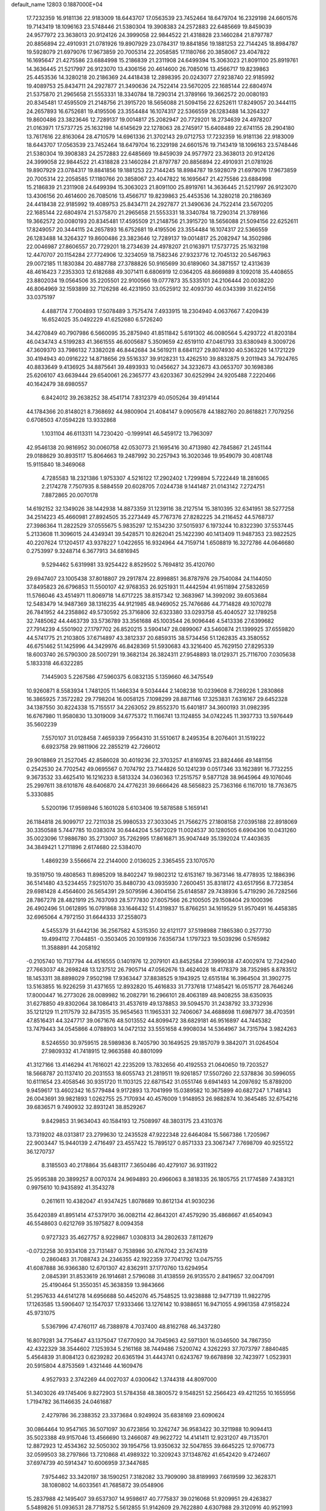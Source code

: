 default_name                                                                    
12803  0.1887000E+04
  17.7232359  16.9181136  22.9183009  18.6443707  17.0563539  23.7452464
  18.6479704  16.2329198  24.6601576  19.7143419  18.1096163  23.5748446
  21.5380304  19.3908383  24.2572883  22.6485669  19.8459039  24.9577972
  23.3638013  20.9124126  24.3999058  22.9844522  21.4318828  23.1460284
  21.8797787  20.8856894  22.4910931  21.0781926  19.8907929  23.0784317
  19.8841856  19.1881253  22.7144245  18.8984787  19.5928079  21.6979076
  17.9673859  20.7005314  22.2058585  17.1180766  20.3858067  23.4047822
  16.1695647  21.4275586  23.6884998  15.2186839  21.2311908  24.6499394
  15.3063023  21.8091100  25.8919761  14.3636445  21.5217997  26.9123070
  13.4306156  20.4614600  26.7085016  13.4566717  19.8239863  25.4453536
  14.3280218  20.2186369  24.4418438  12.2898395  20.0243077  27.9238740
  22.9185992  19.4089753  25.8434711  24.2927877  21.3490636  24.7522414
  23.5670205  22.1685144  22.6804974  21.5375870  21.2965658  21.5553331
  18.3340784  18.7290314  21.3789166  19.3662572  20.0080193  20.8345481
  17.4595509  21.2148756  21.3915720  18.5656088  21.5094156  22.6252611
  17.8249057  20.3444115  24.2657893  16.6752681  19.4195506  23.3554484
  16.1074317  22.5366559  26.1283488  14.3264327  19.8600486  23.3823646
  12.7289137  19.0014817  25.2082947  20.7729201  18.2734639  24.4978207
  21.0163971  17.5737725  25.1632198  14.6145629  22.1278063  28.2745917
  15.6408489  22.6741155  28.2904180  13.7617616  22.8163064  28.4710579
  14.6961336  21.3702143  29.0712753  17.7232359  16.9181136  22.9183009
  18.6443707  17.0563539  23.7452464  18.6479704  16.2329198  24.6601576
  19.7143419  18.1096163  23.5748446  21.5380304  19.3908383  24.2572883
  22.6485669  19.8459039  24.9577972  23.3638013  20.9124126  24.3999058
  22.9844522  21.4318828  23.1460284  21.8797787  20.8856894  22.4910931
  21.0781926  19.8907929  23.0784317  19.8841856  19.1881253  22.7144245
  18.8984787  19.5928079  21.6979076  17.9673859  20.7005314  22.2058585
  17.1180766  20.3858067  23.4047822  16.1695647  21.4275586  23.6884998
  15.2186839  21.2311908  24.6499394  15.3063023  21.8091100  25.8919761
  14.3636445  21.5217997  26.9123070  13.4306156  20.4614600  26.7085016
  13.4566717  19.8239863  25.4453536  14.3280218  20.2186369  24.4418438
  22.9185992  19.4089753  25.8434711  24.2927877  21.3490636  24.7522414
  23.5670205  22.1685144  22.6804974  21.5375870  21.2965658  21.5553331
  18.3340784  18.7290314  21.3789166  19.3662572  20.0080193  20.8345481
  17.4595509  21.2148756  21.3915720  18.5656088  21.5094156  22.6252611
  17.8249057  20.3444115  24.2657893  16.6752681  19.4195506  23.3554484
  16.1074317  22.5366559  26.1283488  14.3264327  19.8600486  23.3823646
  12.7289137  19.0014817  25.2082947  14.3502986  22.0046987  27.8606557
  20.7729201  18.2734639  24.4978207  21.0163971  17.5737725  25.1632198
  12.4470707  20.1154284  27.7724906  12.3234059  18.7582346  27.9323776
  12.7045132  20.5467963  29.0072185  11.1830384  20.4887788  27.3788826
  50.9165699  30.6189060  34.3871557  12.4313639  48.4616423   7.2353303
  12.6182688  49.3071411   6.6806919  12.0364205  48.8669889   8.1092018
  35.4408655  23.8802034  19.0564506  35.2205501  22.9100566  19.0777873
  35.5335101  24.2106444  20.0038220  46.8064969  32.1593899  32.7126298
  46.4231950  33.0525912  32.4093730  46.0343399  31.6224156  33.0375197
   4.4887174   7.7004893  17.5078489   3.7575474   7.4933915  18.2304940
   4.0637667   7.4209439  16.6524025  35.0492229  41.6252680   6.5726240
  34.4270849  40.7907986   6.5660095  35.2875940  41.8511842   5.6191302
  46.0080564   5.4293722  41.8203184  46.0434743   4.5199283  41.3661555
  46.6005687   5.3509659  42.6519110  47.0461793  33.6380949   8.3009726
  47.3609370  33.7986132   7.3382028  46.8442684  34.5619211   8.6841127
  29.8074930  40.5363226  14.1721229  30.4194943  40.0916222  14.8718656
  29.5516337  39.9128231  13.4262510  39.8832875   9.2011943  34.7924765
  40.8833649   9.4136925  34.8875641  39.4893933  10.0456627  34.3232673
  43.0653707  30.1698386  25.6206107  43.6639444  29.6540061  26.2365777
  43.6203367  30.6252994  24.9205488   7.2220466  40.1642479  38.6980557
   6.8424012  39.2638252  38.4541714   7.8312379  40.0505264  39.4914144
  44.1784366  20.8148021   8.7368692  44.9800904  21.4084147   9.0905678
  44.1882760  20.8618821   7.7079256   0.6708503  47.0594228  13.9332868
   1.1031104  46.6113311  14.7230420  -0.1999141  46.5459172  13.7963097
  42.9546138  20.9816952  30.0060758  42.0530773  21.1695416  30.4713980
  42.7845867  21.2451144  29.0188629  30.8935117  15.8064663  19.2487992
  30.2257943  16.3020346  19.9549079  30.4081748  15.9115840  18.3469068
   4.7285583  18.2321386   1.9753307   4.5216122  17.2902402   1.7299894
   5.7222449  18.2816065   2.2174278   7.7507935   8.5884559  20.6028705
   7.0244738   9.1441487  21.0143142   7.2724751   7.8872865  20.0070178
  14.6192152  32.1349026  38.1442938  14.8873359  31.1239116  38.2127514
  15.3810395  32.6341951  38.5277258  34.2514223  45.4660981  27.8924505
  35.2273449  45.7767376  27.8282225  34.2116452  44.5768737  27.3986364
  11.2822529  37.0555675   5.9835297  12.1534230  37.5015937   6.1973244
  10.8322390  37.5537445   5.2133608  11.3096015  24.4349341  39.5428571
  10.8262041  25.1422390  40.1413409  11.9487353  23.9822525  40.2207624
  17.1204517  43.9378227   1.0422655  16.9324964  44.7159714   1.6508819
  16.3272786  44.0646680   0.2753997   9.3248714   6.3677913  34.6816945
   9.5294462   5.6319981  33.9254422   8.8529502   5.7694812  35.4120760
  29.6947407  23.1005438  37.8018807  29.2917874  22.8998851  36.8787976
  29.7540084  24.1144050  37.8495823  26.6796853  11.5500107  42.9768353
  26.9251931  11.4442594  41.9511894  27.5832659  11.5766046  43.4514971
  11.8069718  14.6717225  38.8157342  12.3683967  14.3992092  39.6053684
  12.5483479  14.9487369  38.1316235  44.9121985  48.9469052  25.7476686
  44.7714828  49.1070278  26.7841952  44.2358862  49.5730592  25.3716806
  32.6323380  33.0293758  45.4040527  32.1789258  32.7485062  44.4463739
  33.5736789  33.3561688  45.1003544  26.9096446   4.5413336  27.6399682
  27.7914239   4.5501902  27.1797702  26.8520215   3.5904147  28.0899067
  43.5460874  21.1399925  37.6559820  44.5741775  21.2103805  37.6714897
  43.3812337  20.6859315  38.5734456  51.1262835  43.3580552  46.6751462
  51.1425996  44.3429976  46.8428369  51.5930683  43.3216400  45.7629150
  27.8295339  18.6003740  26.5790300  28.5007291  19.3682134  26.3824311
  27.9548893  18.0129371  25.7116700   7.0305638   5.1833318  46.6322285
   7.1445903   5.2267586  47.5960375   6.0832135   5.1359660  46.3475549
  10.9260871   8.5583934   1.7481205  11.1466334   9.5034444   2.1408238
  10.0239608   8.7269226   1.2830868  16.3865925   7.3572282  29.7798204
  16.0058125   7.1098299  28.8871146  17.3253831   7.6316167  29.6452328
  34.1387550  30.8224338  15.7155517  34.2263052  29.8552370  15.6401817
  34.3600193  31.0982395  16.6767980  11.9580830  13.3019009  34.6775372
  11.1166741  13.1124855  34.0742245  11.3937733  13.5976449  35.5602239
   7.5570107  31.0128458   7.4659339   7.9564310  31.5510617   8.2495354
   8.2076401  31.1519222   6.6923758  29.9811906  22.2855219  42.7266012
  29.9018869  21.2527045  42.8586028  30.4019236  22.3703257  41.8169745
  23.8824466  49.1481156   0.2542530  24.7702542  49.0695567   0.7074792
  23.7144826  50.1241239   0.0517346  33.1623891  16.7732255   9.3673532
  33.4625410  16.1216233   8.5813324  34.0360363  17.2515757   9.5877128
  38.9645964  49.1076046  25.2997611  38.6101876  48.6406870  24.4776231
  39.6666426  48.5656823  25.7363166   6.1167010  18.7763675   5.3330885
   5.5200196  17.9598946   5.1601028   5.6103406  19.5878588   5.1659141
  26.1184818  26.9099717  22.7211038  25.9980533  27.3033045  21.7566275
  27.1808158  27.0395188  22.8918069  30.3350588   5.7447785  10.0383074
  30.6444204   5.5672029  11.0024537  30.1280505   6.6904306  10.0431260
  35.0023096  17.9886780  35.2713007  35.7262995  17.8616871  35.9047449
  35.1392024  17.4403635  34.3849421   1.2711896   2.6174680  22.5384070
   1.4869239   3.5566674  22.2144000   2.0136025   2.3365455  23.1070570
  19.3519750  19.4808563  11.8985209  18.8402247  19.9802312  12.6153167
  19.3673146  18.4778935  12.1886396  36.5141480  43.5234455   7.9251070
  35.8480730  43.0935930   7.2600451  35.8318172  43.6517956   8.7723854
  29.6981428   4.4564600  26.5654391  29.5079596   4.3604156  25.6148587
  29.7438936   5.4719290  26.7282566  28.7867278  28.4821919  25.7637093
  28.5777830  27.6057566  26.2100505  29.1508404  29.1000396  26.4902496
  51.0612895  16.0791868  33.1646432  51.4319837  15.8766251  34.1619529
  51.9570491  16.4458385  32.6965064   4.7972150  31.6644333  37.2558073
   4.5455379  31.6442136  36.2567582   4.5315350  32.6121177  37.5198988
   7.1865380   0.2577730  19.4994112   7.7044851  -0.3503405  20.1091936
   7.6356734   1.1797323  19.5039296   0.5765982  11.3588891  44.2058192
  -0.2105740  10.7137794  44.4516555   0.1401976  12.2079101  43.8452584
  27.3999038  47.4002974  12.7242940  27.7663037  48.2698248  13.1237512
  26.7905714  47.0562676  13.4624028  18.4178379  38.7352985   8.8783512
  18.1453311  38.8898029   7.9502198  17.9363447  37.8838525   9.1943925
  12.6515184  16.3964504  31.3902775  13.5163855  16.9226259  31.4371655
  12.8932820  15.4616833  31.7737618  17.1485421  16.0515717  28.7646246
  17.8000447  16.2773026  28.0089982  16.2082791  16.2966101  28.4063189
  48.9408255  38.6350935  31.6278850  49.8302064  38.1086413  31.4537619
  49.1378853  39.5094570  31.2438792  33.3732936  35.1212129  11.2117579
  32.8473515  35.9654563  11.1965331  32.7406067  34.4688698  11.6987977
  38.4703591  47.8516431  44.3247717  39.0671676  48.5013552  44.8099472
  38.6829181  46.9516897  44.7445382  13.7479443  34.0545866   4.0788903
  14.0472132  33.5551658   4.9908034  14.5364967  34.7315794   3.9824263
   8.5246550  30.9759515  28.5989836   8.7405790  30.1649525  29.1857079
   9.3842071  31.0264504  27.9809332  41.7418915  12.9663588  40.8801099
  41.3127166  13.4146294  41.7616021  42.2235209  13.7832656  40.4192553
  21.0640650  19.7203527  18.5668787  20.1137410  20.2031553  18.6055743
  21.2819511  19.9261857  17.5507260  22.5378836  30.5996055  10.6111654
  23.4058546  30.9351720  11.1103125  22.6871542  31.0551746   9.6941493
  14.2097692  15.8789200   9.9459617  13.4602342  16.5779484   9.9172893
  13.7041999  15.0389582  10.3675899  40.6827247   1.7148143  26.0043691
  39.9821893   1.0262755  25.7170934  40.4576009   1.9148953  26.9882874
  10.3645485  32.6754216  39.6836571   9.7490932  32.8931241  38.8529267
   9.8429853  31.9634043  40.1584193  12.7508997  48.3803175  23.4310376
  13.7319202  48.0313817  23.2799630  12.2435528  47.9222348  22.6464084
  15.5667386   1.7205967  22.9003447  15.9440139   2.4716497  23.4557422
  15.7895127   0.8571333  23.3067347   7.7698709  40.9255122  36.1270737
   8.3185503  40.2178864  35.6483117   7.3650486  40.4279107  36.9311922
  25.9595388  20.3899257   8.0070374  24.9694893  20.4966063   8.3818335
  26.1805755  21.1774589   7.4383121   0.9975610  10.9435892  41.3543278
   0.2611611  10.4382047  41.9347425   1.8078689  10.8612134  41.9030236
  35.6420389  41.8951414  47.5379170  36.0082114  42.8643201  47.4579290
  35.4868667  41.6540943  46.5548603   0.6212769  35.1975827   8.0094358
   0.9727323  35.4627757   8.9229867   1.0308313  34.2802633   7.8112679
  -0.0732258  30.9334108  23.7131487   0.7538986  30.4767042  23.2674319
   0.2860483  31.7088743  24.2346355  42.1922359  37.7041792  13.0475755
  41.6087888  36.9366380  12.6701307  42.8362911  37.1770760  13.6294954
   2.0845391  31.8533619  26.1914681   2.5796088  31.4138559  26.9135570
   2.8419657  32.0047091  25.4190464  51.3550351  45.3638359  13.9843666
  51.2957633  44.6141278  14.6956688  50.4452076  45.7548525  13.9238888
  12.9477139  11.9822795  17.1263585  13.5906407  12.1547037  17.9333466
  13.1276142  10.9388651  16.9471055   4.9961358  47.9158224  45.9731075
   5.5367996  47.4760117  46.7388978   4.7037400  48.8162768  46.3437280
  16.8079281  34.7754647  43.1375047  17.6770920  34.7045963  42.5971301
  16.0346500  34.7867350  42.4322329  38.3544602   7.1253934   5.2161168
  38.7449486   7.5200742   4.3262293  37.7073797   7.8840485   5.4564839
  31.8084123   0.6239282  20.6365194  31.4443741   0.6243767  19.6678898
  32.7423977   1.0523931  20.5915804   4.8753569   1.4321446  44.1609476
   4.9527933   2.3742269  44.0027037   4.0300642   1.3744318  44.8097000
  51.3403026  49.1745406   9.8272903  51.5784358  48.3800572   9.1548251
  52.2566423  49.4211255  10.1655956   1.7194782  36.1146635  24.0461687
   2.4279786  36.2388352  23.3373684   0.9249924  35.6838169  23.6090624
  30.0864464  10.9547165  36.5071097  30.6723856  10.3262747  36.9583422
  30.3211988  10.9094413  35.5023388  49.9157046  13.4566690  13.2466087
  49.9622722  14.4141411  12.9231207  49.7135701  12.8872923  12.4534362
  32.5050302  39.1954756  13.9350632  32.5047855  39.6645225  12.9706773
  32.0599503  38.2797866  13.7210868  41.4989322  10.3209243  37.1348762
  41.6542420   9.4724607  37.6974739  40.5914347  10.6006959  37.3447685
   7.9754462  33.3420197  38.1590251   7.3182082  33.7909090  38.8189993
   7.6619599  32.3628371  38.1080802  14.6033561  41.7685872  39.0548906
  15.2837988  42.1495407  39.6537307  14.9598617  40.7775837  39.0216068
  51.9209951  29.4263827   5.5489826  51.0936531  28.7718752   5.5612855
  51.9142609  29.7622880   4.6307988  29.3120916  40.9521993   4.4108672
  29.8213255  41.4603246   3.6436168  29.4742542  41.5856106   5.2020455
  24.7873452  13.6024133  13.1165369  23.8050032  13.6443902  13.4835189
  24.6919704  14.1294221  12.1741788  44.5887906  43.8748054   6.0999370
  44.1871714  43.1812809   6.6998045  43.8185594  44.5319633   5.9444516
  52.2358190  27.5797197  12.1379857  52.9921424  26.9163720  12.1818246
  52.5121173  28.3623162  12.6956781  31.7533387  29.2468996  33.0898838
  31.7193939  28.9462377  32.0965243  31.0328900  29.9381855  33.1742336
  10.1847557  32.7561774  22.4793871   9.3196609  33.1477804  22.7249715
  10.8164383  33.5202103  22.2392294  36.1368120  10.5859222  41.6445381
  36.8654027   9.9995096  41.3179483  36.4718705  11.5733472  41.5421908
  51.5034992   1.6772864  45.7620221  51.8378605   0.9688698  46.4901970
  52.3163188   1.8871001  45.2785289  21.6702459  37.5494904  19.9191721
  20.7016088  37.5425439  20.2324668  22.2565414  37.5597022  20.7345667
   8.6239393  39.7010079  41.0505078   9.3515075  40.3501712  40.7283674
   9.0514890  39.1366383  41.8125311  52.6329040  29.0883533   9.8580823
  52.4061355  28.3532783   9.1219842  52.4329504  28.5005000  10.7152726
  33.3987411  44.2158703  18.5894892  33.6066667  44.4572372  17.6400819
  34.3603343  44.3760999  19.0547157  39.3071441   0.3933716  33.4377543
  39.5695245  -0.0219070  32.4833960  38.4635070   0.9779956  33.1820332
  27.8175626  31.8095261  19.6181271  28.4407295  30.9558489  19.6027140
  27.2221057  31.6861927  20.4518442  19.8365876  36.6624018  24.4266709
  20.1732173  35.6975475  24.5913776  20.2742160  37.2606113  25.1129193
  18.9469775  40.8906985  33.8999105  18.6328866  41.8341781  33.6269360
  19.9646015  40.9272902  33.7889308  46.5018893   1.3770938   0.2029236
  46.8849672   2.1089134  -0.3908841  46.1207007   1.8192516   1.0269941
  12.0931659  21.7335416   2.8512812  11.3536309  22.3117209   3.2729888
  12.7535045  21.5252487   3.5519734  39.7822284  14.5140134   6.6696100
  39.3728709  14.8963920   7.5087160  40.7151881  14.9029974   6.6330669
  11.3449930  25.7765277  25.7759234  11.1903709  24.9251384  25.2806996
  12.0146422  26.2994126  25.2019165  28.4583994  46.1222063  27.2308503
  29.4351233  45.7848104  27.0851947  28.5385956  47.0971877  27.1015631
  24.7983498  44.5048537   2.5631789  25.7130023  44.0097761   2.6341762
  25.1164313  45.4319095   2.1288372   1.8087237  17.8710941  12.2400652
   1.4779255  18.0808350  13.2133171   1.2541670  16.9790934  12.0554634
  47.7723807   7.0842453  10.6696415  47.3194953   6.5886731  11.4486365
  47.1161192   7.8267387  10.4515727  11.0431552  13.9892799   8.9366326
  12.0372599  14.1022762   9.2112439  10.6565552  14.9295553   8.9991781
   1.1763282  35.5633030  36.1286566   0.7598520  35.9178889  36.9490901
   1.4933208  34.6243311  36.3107346   1.9205766  23.8164455   4.6960837
   0.9534096  24.0127681   4.5708470   2.1406307  23.0140901   4.2147687
  34.5159320  34.4316431  14.1314110  34.4456711  35.0540148  13.2933983
  33.5765308  34.0140173  14.1435590   4.6406544  20.2159788  29.7992248
   4.9157471  20.1615911  28.7680038   3.9848492  20.9609982  29.8170399
  14.9816913  38.8729336  38.8081088  14.9293087  37.8330683  38.9164280
  14.9945664  38.9554239  37.7919937  48.7341813  19.4821751  14.3640480
  49.2529490  20.1493799  14.9417298  47.7647697  19.6228574  14.6751988
  13.5260480  28.9644066  45.6156426  12.8052840  28.4558858  45.0412203
  12.9995395  29.6927494  46.0716168   5.1693546  12.4603326  31.2635942
   4.2968163  12.6058495  31.8354086   4.9044389  12.8459115  30.3568492
  14.2792741   2.3569707  40.1684698  13.4658942   2.8060529  39.7118118
  14.0059649   1.3638164  40.3406582  37.1765977  42.5236236  43.5984641
  38.1109047  42.2337566  44.0307292  36.7899036  43.1547387  44.3050993
   4.4720219  31.0552344  28.2389519   5.2581041  31.6523621  27.8625269
   4.9369588  30.1426003  28.3418246   9.0025226  11.4112072  12.3434866
   8.8706160  10.6647236  13.0260430   9.8877576  11.1610272  11.9388009
  24.2624332  40.3668527  21.6100992  24.5657193  40.4703346  20.6365109
  24.1834401  39.3408646  21.7690937  30.5909204  23.7199133  17.2921442
  31.5047365  23.7851842  17.7120095  30.7052222  23.3987421  16.3334417
  22.0470934  23.0878765  40.8406851  22.1180918  23.0115474  41.8323670
  22.5478933  22.2904706  40.4683798  32.2955074  25.2585611  44.0701504
  31.4038905  25.2390149  44.5168412  32.9999369  25.5647190  44.7014083
  37.9041794  17.6299701  17.3712307  38.3534777  16.8989780  16.7871598
  37.2611649  18.1481496  16.7377960  34.1232704  49.5112014  14.8546700
  33.9275110  50.0155311  15.7313343  33.7489884  48.6039032  15.0971306
  50.4142083  24.7989236  41.9825308  51.0268171  24.4005281  41.2103611
  49.9435671  23.9594154  42.3116534  19.7781631  24.3082367   2.3694807
  19.5276343  24.1574079   3.3820487  18.9534303  24.8526503   2.0105365
   1.6363874  42.6475778  40.9459905   1.6006858  41.9350786  41.6957812
   1.7921940  43.5127856  41.4652053  38.1113907  13.3130082   5.0971965
  38.8769448  13.7202506   5.6680420  38.6903750  12.5925420   4.5504131
  49.5212519  15.7730098  12.1980615  50.1343998  16.4067092  11.6558153
  48.5885004  15.8814309  11.7723898  24.0475286  14.8530864   0.1487754
  24.9874317  14.5658356   0.4260154  24.0285371  15.8707530   0.3275714
  42.3520996  47.3644899  42.1998686  41.4085656  47.6210346  42.0746676
  42.3072712  46.7652774  43.0638454  20.5361712  13.8238357  20.3493545
  20.5753631  13.6118900  19.3164504  19.6845402  13.3021416  20.6305072
  40.6177067  32.6092046  13.8333945  40.3177457  33.4395532  14.3436609
  41.5869817  32.6846715  13.6567933  25.6757645  17.6757384  13.7888059
  24.7019264  17.3983933  14.0829023  25.3953864  18.0587122  12.8392205
  50.3674785  13.7691839  21.6947164  50.3178850  12.7295075  21.7234684
  49.7193700  13.9706057  20.9098922  31.2234573  47.2289233   0.8222493
  31.5091478  46.4684130   1.4071227  30.8120009  46.7450478  -0.0151711
  52.1711881  39.9616236  15.1519008  52.5232904  39.3955342  15.9683805
  52.9568998  39.9350371  14.4628797  15.0773111  28.5223079  22.1290472
  14.9299384  29.4826659  21.9216846  14.6568248  27.9658998  21.4144955
  38.8394369  11.7470548  34.2945867  37.9480954  12.3152421  34.5325114
  38.8777750  11.9460942  33.2758022  28.4496982  34.5360572   1.9573974
  28.2454494  35.5364914   1.8496545  28.4703526  34.1535107   1.0685970
  28.2332940  17.7075085   3.7691974  27.7487850  16.7866294   3.9022023
  27.4746482  18.2897978   3.3103783  22.9871525   3.7219161  32.3720742
  23.3466886   4.6870322  32.4244306  23.7132763   3.2059806  31.8424159
   8.6064976  12.4259877  25.8838434   9.2783308  12.9923365  25.3874041
   8.0267736  11.9951882  25.1162205  33.4714497   8.5552224   9.4593785
  34.4924297   8.4664351   9.2035148  33.3853437   8.2598948  10.4135511
  13.8943161  12.5430310  36.8460037  13.2886454  12.4837640  36.0503412
  13.8232531  13.5243956  37.1954804  43.1249061  26.3776355  19.9022115
  42.4956083  26.8572602  20.6057201  42.4011111  25.9787240  19.2728902
  30.1562463  11.6930873  46.2911397  30.3456582  12.5365252  45.7575627
  29.7335314  11.0747518  45.6212050   8.5149857  37.2042334   0.7076014
   7.5769773  36.8562664   0.5515043   8.7125055  37.8093808  -0.1111994
  34.3754499  31.3628883  39.7583314  33.7280317  31.3560725  40.5254885
  34.0600766  32.2229909  39.2031183  28.5433638  44.1748418  31.6714261
  27.8722321  43.3865411  31.9368200  27.9952577  44.9921955  31.7566851
  47.5668047  12.3383013  44.4115844  47.7564676  11.3830717  44.7721675
  46.5931729  12.1840766  43.9484752  20.6981807  40.5460506   5.9673765
  19.8221299  39.9524178   6.1611862  20.7739473  40.4798054   4.9009587
  40.9009228  47.6143303  38.3961749  40.8573648  47.1573432  37.4824239
  41.9068967  47.7991204  38.4925511  35.8839494  38.8297011  45.7238163
  35.5405596  39.1760561  46.6407936  35.4946880  37.9013214  45.5174813
  37.3046632  30.2979553  30.6641954  37.7096059  31.0888199  30.1328192
  37.2669995  30.6540659  31.6411223  38.3369298  40.7579330  18.3290445
  37.5509228  40.2048706  18.6179593  38.8707884  40.0089619  17.7594256
   5.4181497   4.9971921  21.7529738   5.7370476   4.1027918  22.1263433
   5.1872709   4.9092781  20.7695698   1.7816832  43.6621003  12.3561113
   1.3972534  42.7383512  12.3480845   1.8253149  43.9257122  13.3221741
  22.5464069  11.0593644  13.7986508  23.2689849  10.9499638  14.5255763
  22.3992401  12.1079171  13.7805782  10.5064681  44.3365669  13.2484740
  11.0823101  43.9939728  13.9732943  10.5274913  43.6051227  12.4805169
  38.5959741  40.6902554  39.9029026  38.9399883  41.6806094  39.7782396
  37.6479753  40.7059114  39.6040280  21.3509189  12.7482691   5.0267403
  21.4473974  13.2553619   4.1752041  20.4020457  12.4732866   5.0597314
  36.4405731  43.9431174  34.9767724  35.6893618  44.2051531  34.3233885
  36.1381330  43.0197845  35.2663205  16.2751302  25.8996644  35.5050177
  15.5132692  25.2296639  35.6899183  16.7491539  25.5657750  34.6266894
   7.3637602  27.5043465  29.3761776   7.9518955  27.3915145  28.5752401
   7.8654702  28.0575375  30.0272447  21.8062520   1.6504795  29.5562963
  21.8809265   2.6818292  29.4022731  21.0980431   1.3937371  28.8454622
  52.6829514  28.3155338  30.1486143  52.1778661  29.2081556  30.0584381
  51.8396390  27.6966840  30.3945951  48.7983935  42.7056333  45.3975537
  48.8809316  41.6487700  45.3827268  49.6163179  42.9225451  45.9811561
   2.8223341  29.7524186  44.5164735   3.7861842  29.8435664  44.8716158
   2.8690156  29.0359889  43.7937504  29.3006831  16.2753346  13.7173826
  28.4982070  15.6164681  13.5874163  29.1121265  17.1079074  13.1862514
  38.8997346  45.2330001  45.1662556  37.8879655  44.9039127  45.1680525
  39.0391325  45.4442472  46.1461006  23.1916668   2.1543749  40.0912218
  24.1569777   1.8917734  40.2350236  22.8122307   2.1997680  41.0840566
   2.3742364   0.6466146   7.6824950   2.5365112   1.5827854   8.0244248
   1.4733038   0.6947560   7.1484273   2.4472727  25.8437281  21.4843922
   3.2253145  25.2195372  21.6955147   2.7116108  26.4887783  20.7442297
   4.9589040  27.2513207   5.9483215   4.4101001  27.5294028   6.7482701
   4.3894116  26.7658866   5.2982222   0.6707672  48.4482196  26.8748479
   0.4983710  47.4389263  26.9952471  -0.1051556  48.9189231  27.3465082
  43.4733256   9.9551845  18.1130032  42.8255394  10.6424720  18.4924959
  43.5915040   9.2443554  18.8932921  46.0359074   0.9809256  35.2342025
  45.2874158   1.3011612  34.6105975  46.5354392   1.8261478  35.4851161
  30.9315785   8.8369539  14.6780027  31.1337937   9.4856003  15.3680275
  30.4817932   9.2870041  13.9006824  39.6599328   1.1427113   6.4739009
  39.3251428   1.5809262   5.5956389  39.9694103   1.9129898   7.0746004
   3.0852005  15.2607329  36.4476375   4.0506609  14.9195590  36.4006880
   3.2545231  16.3125280  36.2983020  48.2261821  46.7932375  16.4516992
  47.7591428  47.6531407  16.8578027  49.0737888  46.8017845  17.0664121
   1.0213722  28.6610728  26.2283373   1.2612666  28.1088585  27.0376650
   0.0825047  28.4979388  25.9823545   7.3961485  43.8542446  11.6000828
   7.5255161  43.0264859  12.2534761   7.7864626  43.6260875  10.7547369
   6.7609482  12.8299400  27.7916773   7.2698253  12.6722293  26.9249505
   7.2775865  13.6101795  28.2328108  27.2903978  45.8847293  16.6670384
  27.7449342  46.0781079  17.5811658  27.9647424  45.2110047  16.2245893
  25.7732986  46.6857072   6.8924741  26.7547881  46.8480500   7.1453357
  25.7958038  46.9479303   5.8577445  16.3998299  31.1787410  33.3822531
  17.2473190  30.6880609  33.1057234  15.6815544  30.7727283  32.7999787
   8.4466867  14.9604635   5.6004359   7.8464962  14.8121638   4.7990860
   8.3512703  14.0736827   6.0579790  10.4956392  42.5815107  38.8778376
  10.8750829  41.5918291  39.0690758  10.3209099  42.9551873  39.8266678
   0.6283215  12.1148360  14.8540411   0.3661848  13.0525463  14.5082652
   0.1204037  11.4406530  14.2772312  17.6400719  23.9031507  29.5024889
  18.2933400  24.7231117  29.4433081  18.2090681  23.1723822  29.0408125
   9.3050801  18.8957289  29.9294346   8.3434138  18.7696623  30.2379359
   9.9197259  18.7039031  30.6923808  13.3442905   4.2559185  14.2780924
  13.1413414   4.1127277  13.3581622  14.3146182   4.2784787  14.4523781
  52.0055757  25.0448118   4.5485423  51.1506221  24.8778581   5.1014064
  51.6713206  25.3799115   3.6456768  16.3333080  34.6438730   0.8188231
  15.9771056  35.4333285   1.3658280  17.1956301  35.0842632   0.4397434
  26.8932537  19.4414869  36.3372240  26.2931163  19.9472031  35.7265549
  26.4141755  18.5674479  36.5810388  22.5250238  31.6123585  41.8148659
  21.6196793  31.9306412  41.4302805  22.6187773  30.6192091  41.6951238
  36.2265124  35.8737969  36.4300602  35.6529657  36.6107764  35.9699018
  37.2091763  36.1249471  36.2596358  43.8899143  43.4569585  10.0931943
  43.6350935  42.8503925   9.2693821  43.1341671  44.1566881  10.1123432
  37.9703353  25.7360198  39.9393768  37.9259254  24.7091793  39.8091411
  38.8295223  25.9401393  39.4419186  13.8941336  39.2798816  41.2752109
  13.4954560  38.3006784  41.2960195  14.2635021  39.2907576  40.2999545
  39.2794292  38.6099816  13.9984616  40.1959965  38.4517815  13.5858194
  38.6223848  37.9443546  13.6126218   5.7197113  29.4394901  13.5920858
   6.2452926  29.9168695  14.3613219   6.4289595  29.4368418  12.8308636
  46.6978710  49.4360175   8.2156893  46.4727656  48.4161770   8.3392729
  47.5137373  49.5550338   8.8232833  44.2672891  23.7428695  46.5164774
  45.2220030  23.3626148  46.3395254  44.3669078  24.7053222  46.2654634
  39.7515435   2.6137105  11.6735597  40.6739586   2.6757824  11.1849138
  39.9427603   3.0613930  12.5803185  50.0396227  33.9927533   0.9534806
  50.3710659  34.0319564  -0.0201861  50.8932936  34.1615480   1.4895339
  51.4295587  13.0911734  46.0296700  51.9966622  12.2630464  46.3881783
  51.9921536  13.9117406  46.4493901  26.3869085  46.1776323  40.0036769
  26.6285490  47.1876710  40.1283662  25.4074949  46.1621115  40.2721049
  29.6290093  30.4222674  16.6455426  29.6902173  29.5555997  17.1526980
  30.0286053  31.1256011  17.2597831  26.2516553  17.6789325  42.0857085
  25.3696936  17.4091752  41.6308217  26.7658652  16.7820963  42.1255448
  35.6328087  27.0204033  31.8667326  35.0721161  27.7999708  32.2920763
  36.5602546  27.2827456  32.1043649  20.8929423  34.5154650  38.3676936
  21.0168973  35.3818052  37.7861178  21.2116779  34.8739873  39.2886551
  10.9269189  29.0333194  14.2206482  10.7652967  29.2608844  13.2191517
  10.3129794  28.2471622  14.4491849  24.8112859   0.6328013  27.3637286
  23.8058853   0.3661167  27.4373991  25.0775686   0.2392501  26.4534565
  48.8009122  10.0391991  30.2277125  49.5717959   9.3820779  30.1936354
  49.2551499  10.9321218  30.0364489  10.0542350  14.7724345  36.5402209
  10.1683584  14.7118831  37.5604003  10.7417303  15.4465832  36.1879246
  10.8301825  30.5986656  32.0275554  10.8766374  30.4205769  32.9944282
  11.4748390  31.4074053  31.8837381  32.3506589  30.7080813  25.4329413
  32.4833619  30.2215194  24.5199227  32.2989144  29.8803878  26.1010093
  39.3903739  20.5353814   8.4603438  39.9810813  19.7405230   8.2170799
  38.5486938  20.4610726   7.8898519   0.3471295   0.2360742  32.7242361
  -0.0161904   1.1362415  32.4043021   1.2200409   0.1355464  32.1938074
  27.6121752  23.1517040  15.2458663  28.1079197  23.8942450  14.7893360
  28.3110894  22.4081414  15.4055300  37.9967235  31.6395457  38.4440506
  37.6637471  32.5264032  38.9056451  38.3475601  32.0455317  37.5273417
  46.7481605  25.5413471   5.6684736  46.0937873  25.7053554   4.8842336
  46.6950540  26.3798660   6.2423087  14.9158381   5.0073551  28.2936315
  15.2730122   4.0862929  28.4689548  14.1510086   5.1475060  28.9475761
  40.0806603  22.7611785   3.1678525  39.5826777  23.6092736   2.9244098
  39.3702803  22.2360971   3.6940751  10.8440347  29.1381647   4.1809019
  10.2841070  29.9737334   4.5087466  11.4353324  29.4917996   3.4226555
  51.3972319  46.2561920  46.8102691  52.3873713  46.2788358  46.6018636
  51.2487553  47.0768983  47.3781915  46.7758856  43.6494009  38.0565849
  47.7334353  43.3339157  37.8179271  46.6561693  44.5519159  37.6653405
  28.7915506  43.5455708  46.0095719  28.3514914  42.8790020  45.3323454
  28.6071436  43.2580370  46.9639785  17.1308616  23.1201337   6.0819481
  16.3753730  23.4403978   6.7021668  16.7010284  23.0990832   5.1520645
  47.8055849  15.7319311  17.5168937  48.2842584  16.0473715  16.6291360
  47.2375880  14.9083664  17.1490498  14.0726954  24.1626026  32.0433183
  15.0614540  23.8129292  32.1247633  13.5918374  23.2581187  31.9183738
  48.0445785  24.2854627  34.1327953  47.0410465  24.5818714  34.1868441
  48.2637724  24.5732273  33.1774627  12.0537086  13.1018244  47.0541747
  11.1571603  13.2464922  47.5783435  11.8529035  13.6680117  46.1897816
  33.4115283  25.4565140  23.0693438  33.0751841  24.5297304  22.8156292
  32.6986602  26.0622228  22.6514917  19.8925749  32.0157511  45.0068083
  18.8186434  31.9855762  44.9842880  20.0529154  32.7785947  44.3666761
  49.1445175   5.7366850   8.8786698  48.3894870   5.5318426   8.2471311
  48.6783837   6.1992703   9.6911493  39.6204238   6.3274687   7.3477226
  39.1035781   6.5154642   6.5070935  39.8623222   5.3343334   7.2577599
   9.1466206  27.1431795  26.7156012   9.9009123  26.7231462  26.1567823
   9.6804509  27.5796706  27.4425742  44.3103311   1.0978816  22.8862175
  43.8542245   1.1679031  23.8243137  44.4428476   2.0149774  22.5920412
   6.1071996  26.4805763  40.4879415   6.7840850  25.7475916  40.6477673
   5.2296986  26.0197444  40.3037557  39.9297411  32.5508650  25.5171318
  40.3135549  32.6389171  24.5756231  38.9723867  32.1308964  25.2639204
  50.2722202  20.1928717  27.5538648  51.2809317  20.2886821  27.5904998
  50.0113310  20.8136231  26.7598237  29.5934891   1.2047206   7.8458476
  29.4659973   2.0239426   8.4458046  29.4558431   1.5167183   6.8515116
   5.2753247   6.1195136   3.8005385   5.1112888   5.5109690   4.5738202
   5.6689008   5.4237166   3.0749698  37.7290259  32.7301434  21.9694928
  38.4616678  33.4513922  21.9634082  38.0965293  32.0100602  21.3394213
  19.0370379   1.9659449  12.5949547  18.0026729   1.7670005  12.6518556
  19.3914313   1.4399179  13.3839986  37.1002648  10.2266433  19.8718936
  36.2454664   9.8145403  19.5631522  36.7834689  10.9493601  20.5045005
  10.2135250  37.8679748  24.9424143  11.1028714  37.3642096  25.1498707
   9.9806492  38.2033872  25.8658128  12.0335276  19.4853288  33.4897192
  11.6562257  19.7934970  34.3411229  11.3508512  18.7886359  33.1263397
  36.9304510  13.2645360  25.7873351  36.5044078  14.0717461  25.4075182
  37.0606809  13.3954426  26.7776098  19.9172488  14.3078741  12.3207718
  19.2997700  13.4984550  12.5203281  20.2659480  14.1346014  11.3817719
  41.6692714  15.9746237   6.2445212  42.3989197  16.3322548   6.8798684
  42.1760504  15.5372157   5.4706558   3.6318158  47.8552323   7.1493581
   3.0042057  48.4529395   7.6265836   4.2188259  48.4706281   6.5640988
  50.1884264  12.6361334  43.7128164  49.2400833  12.5918190  43.9849060
  50.7237399  12.5751746  44.5842806  40.0432479  45.4122873   6.5550807
  40.0903490  46.4277904   6.6420946  39.0868801  45.3377718   6.1234748
  18.6052961  28.3101831  26.5533510  18.4229005  28.5366702  27.4763409
  17.7759158  28.3091128  25.9485926  26.1506651  22.1250187  39.8877252
  25.3423482  22.0765138  39.2691469  25.9848097  21.4054528  40.6303611
  45.3231341   3.5175369  10.2050740  45.1185262   2.7265397   9.5666441
  45.7317572   4.2655908   9.5790317  34.5775826  31.6325330  34.0517141
  35.2580802  32.0964948  34.6313891  34.7264888  30.6460402  34.0923526
   7.3014089   1.2696472  35.9313594   6.7142673   1.6412530  35.1633952
   8.2705360   1.2209647  35.5799021  21.8881488  34.0621784   5.5549775
  22.8557357  34.4830615   5.4608645  21.5482413  34.5519165   6.3962150
  52.7662299  13.6794431   3.4098322  52.3485758  14.4252033   3.9820015
  52.1660043  12.8784129   3.5689881  50.9959276   2.8057090  24.1644212
  51.2055562   3.7013959  23.7226191  51.6900758   2.1481973  23.9193481
  44.7199460  33.3296567  10.9467954  44.4628678  32.3780773  10.5959463
  44.0167546  33.9289295  10.4215091   7.7649436  34.8242073  12.5381437
   7.4068072  35.6986115  12.9163915   7.2192225  34.0582596  12.9730705
  33.7898757  40.7125262  16.2092408  34.5763041  41.1747920  15.7367375
  33.1919926  40.4033533  15.4269764  24.9216401  13.7251860  33.4106286
  24.1931297  13.0177904  33.5277862  25.3213741  13.4882302  32.4610472
  13.8905175  31.6054043  23.9577323  13.7625059  31.7867828  22.9601045
  14.3865760  32.4827135  24.2431427   6.5787532  46.5920459   0.3465008
   6.0743933  45.8142482  -0.0748470   6.9012065  46.2832543   1.2846983
  48.2261178  15.4654484  37.7154893  49.2103634  15.2518890  37.4756322
  47.7248642  14.7680220  37.1196988  24.3592193  12.8686709  36.4292082
  25.0758523  12.0609474  36.5688946  23.9209403  12.5802520  35.5686796
  26.2903115  45.8936493  31.6896213  27.0612410  46.4260590  32.1801332
  26.1852973  46.4415788  30.8627765  19.7996207  40.0375409  30.1660368
  20.7843030  39.8220540  30.4851455  19.9880339  41.0302748  29.7986675
  40.4396288  44.7351715  29.3455435  39.4457306  44.6179535  29.1213572
  40.4387580  44.9424251  30.3382870  13.1987310  39.1722887  24.1873408
  13.0287820  38.1895843  24.2244564  13.9763639  39.3316417  23.5514178
  13.6680334  15.5853056  18.3804779  13.3987326  15.2878774  17.3849512
  14.6204684  15.9891167  18.2262949  47.2366851  48.5486103  33.5301296
  46.8453686  47.6829294  33.9404401  46.8836608  49.2275445  34.1752157
  25.6060402  47.7456523  29.9554754  26.2114495  48.5008922  29.6337067
  24.6608920  47.9391863  29.6471762  21.6924899  22.7397247   8.3841736
  20.9936799  21.9973631   8.0710374  21.5395072  23.4967977   7.7395442
   9.9952058   7.0895417  37.5648119   9.2237893   6.3872522  37.3659731
   9.4032169   7.9445376  37.7676286   5.4039296   6.1445093  26.2992539
   4.8185038   6.5252197  27.0841695   6.3331930   6.4535413  26.4119163
  25.6265327  37.9650660  27.0240370  25.4608333  36.9859133  26.6280005
  25.7427308  38.4421404  26.0829698  40.5188516  11.7072816   7.0887614
  39.6384693  11.1122554   7.1841588  40.2034213  12.6821261   7.0920786
  25.7099626   0.5885240  33.6526260  26.3546400   1.2702193  33.2732544
  25.7654557   0.4873237  34.6192019   7.6418427  42.6125204  16.8231511
   7.6433229  43.4328104  16.1752356   6.6376742  42.6190293  17.1807321
  46.2885510   0.1366072  18.5870180  46.2019138   0.7135277  19.4529754
  47.2527793   0.0248060  18.4309885  10.5501739  23.6709251   8.8074998
  10.8777003  23.7822890   9.7910532   9.8294874  24.4135359   8.6880967
  32.6169495  16.0768952  29.9596263  32.2047609  16.4342683  30.7937661
  32.1786111  16.5647066  29.1925701  41.3622166  26.2724635  10.8439163
  41.1690500  26.4437181  11.8583187  40.7512963  25.5227357  10.5327173
  51.1851526  32.5750742  38.7119844  52.0284163  33.1198108  38.9511498
  50.4253974  33.2528077  38.6601484  14.9209431  31.8592702   7.8958264
  14.3393809  31.0957009   7.6052721  15.5491115  32.0800175   7.1102579
  52.7689627  44.5406942  34.2690064  52.9713835  44.6486505  33.2661852
  51.8461989  44.9613566  34.4337204  47.9883618  31.0435048  30.6100925
  47.5558058  31.4603707  31.4186941  47.4258865  31.1881177  29.8034794
  13.1252851  36.2209898  15.5084253  14.0356421  35.6731423  15.5137164
  12.6138706  35.7962814  14.6842503  43.8623833   0.3579999  41.6847170
  44.7834709   0.5552290  42.0334955  43.5874156  -0.5206304  42.1376664
  24.8234434  14.6345820  10.6886431  24.1888953  14.8841803   9.9323360
  25.6063024  14.1621855  10.1632263  31.9301451   3.0975799  43.7415565
  31.0615207   3.2594001  44.2735663  31.6068428   2.9457362  42.7824519
  20.7070213  28.3202223  10.9441517  19.8778920  28.7627529  11.3523844
  21.2778538  29.1774630  10.6434807  12.5466181   3.2056989  25.4419989
  12.7391125   2.6660773  24.5974175  12.0397891   2.8033955  26.1418053
  16.7363148   8.4132992  23.8288156  16.3271476   8.9359860  24.5981300
  16.2324076   7.4710713  23.9229688  16.9202897  37.0400662  32.5632354
  17.2863992  37.9095182  32.1516600  17.2041675  36.2856980  31.9955279
  15.7423690  10.0402537  30.3663758  15.4804833   9.0723006  30.2087424
  16.5327058   9.9303039  31.0684934  35.9343819  19.7426033  20.5069143
  35.7373079  18.7231471  20.7298099  36.8874637  19.6252340  20.0632345
  33.0381247  24.6468041  18.2516258  32.8245795  25.6244496  18.3557882
  33.9457388  24.4543608  18.5856205   3.4761118   5.4453131  41.9637256
   3.8144669   5.8462698  41.0154114   2.9189411   6.2198449  42.3355282
  31.8329446   0.8691498   5.0867140  31.6081707   1.6190044   4.3551364
  31.8354517   1.4466707   5.9516497  44.1682111  14.7279234  35.8921919
  44.4485301  15.4587151  36.5365714  43.7386260  13.9499959  36.4522369
   5.4595530  18.5638651  33.7264861   4.9567676  17.6630824  33.6040446
   4.7268697  19.1904453  34.1940946  28.5610910  12.3802166  13.5902173
  29.1557951  12.1438441  12.7815595  27.7773489  12.8322113  13.0507507
   1.4061239  48.3700963  41.4532312   2.1833460  48.9645167  41.7399300
   1.8748294  47.6711737  40.8271768  19.1428313  41.7904762   2.9462652
  18.8831673  42.5377955   3.6276069  19.4661088  42.3456476   2.1185480
  45.9845172  31.0323156  28.7686616  45.5794423  30.1141601  28.4936720
  46.2765916  31.4149476  27.8273120   6.3212619  21.6136624  35.8800504
   6.4939758  21.3499636  36.8864577   6.4808888  22.6844359  35.9526523
  11.8372866  35.4960340  13.2608939  12.5649006  35.9961600  12.6964992
  11.5255477  34.7912729  12.6018220  25.9661654  20.5758403  44.7608230
  25.7130918  19.5904482  44.5671324  26.4989550  20.4019339  45.5977257
  36.0168047  36.4007311  16.4756927  36.2840796  37.0597642  17.2584560
  35.1029572  36.0977256  16.7642607  42.6148301  40.0687235  19.3078208
  42.7055599  40.4180512  20.2724204  42.2666760  40.9115367  18.7465073
  46.7438931  16.7972664   3.2261454  46.3134875  15.9398226   2.9225296
  47.7204439  16.4792100   3.5218785   2.6109316  32.9828808   4.5403746
   1.5433176  33.0444627   4.4985355   2.7152138  32.1539556   3.8141386
  34.0927126  21.5997483  19.7616458  33.2956908  21.0822515  19.3974071
  34.7085833  20.8618919  20.1302353  16.0165996  10.8652689  15.4521248
  15.4043407  11.5768918  15.0277820  16.9038802  11.3628393  15.4129123
  19.8601321  33.6349847  10.0226126  20.5445401  33.3216401  10.7299471
  19.7221273  32.8104587   9.4600909  47.3146677  12.7036270  39.4915141
  47.8288069  13.4012090  40.0782390  47.4297211  13.0537358  38.5693215
  41.3613302  10.0505010   4.7351586  41.4228593   9.9141035   5.7373051
  40.7416932   9.2678479   4.4518767  21.8802487  17.6018737   5.9220577
  22.4584338  17.4812207   6.7579147  21.8753536  18.5642665   5.7461167
  36.6033771  12.4988434  21.6462376  35.5685635  12.7281886  21.8556544
  36.9189284  12.1455039  22.5709403  45.4316884  16.3208973  37.8382181
  46.3995759  16.1921633  37.9517503  45.0426623  16.4158434  38.7905440
  30.6176955  25.9266731  13.0565381  31.4794864  26.4976009  12.9865552
  30.0697110  26.1652860  12.2283081  35.4760713  18.7018793  13.3300076
  35.6258044  19.2081397  14.2192010  34.4485704  18.7922778  13.2020239
  43.6392898  23.2835420  24.1762801  43.5028302  24.0465462  24.7949126
  43.8057806  22.4697683  24.7699573  25.5441772  21.8245282  30.7343429
  24.8897014  22.6333062  30.8455152  25.1318464  21.2832575  29.9502643
  19.7754818  27.2779417  40.8769148  20.2399167  27.7893494  41.6554620
  19.8571934  26.2723477  41.2472781   4.1463135  29.3669044   9.1819087
   3.5430294  29.7202217   9.8653375   3.5747031  28.9680080   8.3964716
  14.4081936  43.7386915  30.4757740  14.7723597  42.9694122  31.0269432
  15.2126193  44.1570583  30.0398379  23.0680035   3.0415173   2.2815833
  22.9529129   4.0987258   2.4820119  23.6821591   2.7607956   3.0808748
   4.7480723  45.9692289  16.7190337   5.4220808  46.6412370  17.0980197
   4.9522304  46.0010206  15.6724811  16.6405971  42.6295603  40.5802854
  17.2492188  42.7434645  41.4788945  17.4183975  42.5558014  39.8977359
   3.0929396  34.1885441  40.7517797   3.4968700  34.4896675  39.8887422
   3.8725883  33.5928376  41.2067617  48.4620413  26.1748638  23.8569349
  47.6806825  26.0859023  23.1862063  49.0907610  26.7910175  23.3919376
  13.2953060  37.2758134  20.7352003  13.3987149  38.2756793  20.5912663
  12.2985475  37.1888672  20.9503145  45.3265127  11.7220901  43.0744721
  45.0776380  11.6277909  42.0609671  44.4029956  11.5702316  43.5620778
  21.4591038  32.2734012  26.4936331  21.3151017  31.2817262  26.2236344
  22.0692217  32.1994873  27.3588272  24.1773042  14.0049458  41.7243932
  23.4264959  14.7348058  41.9672947  23.6629207  13.1692554  42.0614444
  21.6583030  22.6980765  14.6841154  22.5129784  22.7364760  14.0441055
  22.0330218  23.0261204  15.5990649  45.5614365  27.2828641  41.4272836
  46.0352200  27.1594753  42.3165069  45.8154633  26.4038941  40.9253794
  24.3600474   6.6386702   4.7810475  24.4536312   5.9098465   5.5288943
  23.8206337   6.1151179   4.0800076  32.2907804  41.8849707  18.2584129
  32.7498895  42.8292073  18.3029690  32.8015700  41.4193798  17.4952642
  23.8031049  37.7585978  21.5759979  24.5189420  37.7858270  20.8432033
  23.6582389  36.7144675  21.6831167   8.4618960  47.0932483   8.9077333
   9.1820409  46.4495113   9.2564888   7.6172842  46.8257190   9.3928062
  33.3246561  16.6837889  15.2559330  32.8761724  15.9420169  14.7130184
  33.6367660  17.4027753  14.6339053  13.3951863  28.9777715   9.7064204
  13.7590588  28.0807717   9.3068170  14.0193551  29.1485671  10.5060675
   8.5556151   0.5086039  28.0178590   7.7989627  -0.1371284  28.3006672
   8.5119098   0.5258783  26.9782690  33.2052502  17.1359853  19.4358251
  33.0824924  17.8568080  18.7533277  32.4127565  16.4750222  19.1790430
   2.6225199  44.1688733   5.6720657   2.0108643  44.3636001   6.4482546
   3.5851094  44.1116402   6.0886205  43.1028113  48.1553687   5.1657310
  42.6681623  48.8743240   4.5237207  44.1233754  48.3481464   5.1787604
  50.0331627   2.1925295  37.4319747  49.8421763   3.0218864  37.9516506
  49.8442386   1.4255355  38.0609167  10.5674826  47.4078020  46.0221869
  10.8604370  47.7040585  45.0669602  11.2681352  47.8656173  46.6545574
   1.4779131  23.9743126  41.1726170   1.5810607  22.9501235  41.0702848
   0.4781786  24.0654179  40.8004695  49.8924638  47.3948402  25.9206679
  49.2494436  47.7801252  25.2875240  49.3949375  47.4778084  26.8212070
   7.0353938  12.3297094  14.6542456   7.5188261  12.6369360  15.5261987
   7.5869357  11.5483047  14.3217497  27.3253054  37.1827217  43.4038132
  28.0685353  37.8291733  43.6515157  26.6367482  37.7095230  42.8473082
  26.6059840  26.7884618   4.2075952  25.6510553  26.6886312   4.4966727
  26.7070372  26.1249162   3.4311557  29.6227761  10.3073367  27.5526487
  30.4740000  10.1683476  28.0452195  29.6830517  11.0620097  26.9001865
   7.2379333  38.1858493   7.5625542   8.0920153  37.7509447   7.9130064
   6.7085384  38.3887240   8.4283887  14.9954427  24.8861637   7.4608181
  15.1656139  25.5893906   8.1626018  14.4788133  24.1361132   7.9362088
   0.4398592   7.7495642  38.5088365  -0.2388964   8.4674128  38.7482454
   1.3022520   8.2387145  38.2791608   6.1464047  24.0257529  13.2233762
   6.4186879  24.6031750  14.0319519   6.9505743  23.4605160  12.9477618
  50.7547175  16.0086027   2.2861814  50.0147081  15.8193935   2.9911171
  51.5270874  16.4037590   2.8433893   1.7440467  13.0616354  17.7705689
   2.1532479  12.5633217  17.0124581   1.6829741  14.0697295  17.4422024
  32.3740063  17.1068115  22.1124228  32.3227931  18.1107113  22.3808095
  33.0177247  17.1061389  21.3578257   9.8054398   8.3151509  22.0699854
   8.9192953   8.3728125  21.4640994  10.4790470   8.8292052  21.4734079
  13.0592323  36.5501470   1.5504330  13.9786017  36.6429411   1.8870770
  13.0983376  36.5927202   0.5420935  20.0391872  33.9567961  15.3322715
  20.1567784  33.7929459  16.3112871  20.7407057  33.3307886  14.9067327
   3.7034978  23.3579289  14.3735785   3.5734758  24.1018443  15.0691093
   4.5579106  23.6297030  13.8669269  14.2545088  32.0460665  21.2686310
  14.9996134  32.7650863  21.2316500  13.8963520  32.0376548  20.3219725
  26.2579811  32.0157985  21.7873105  26.1151372  31.9415312  22.7842883
  25.4348286  31.7255463  21.3668662  40.5511737   1.6232270  17.7701726
  40.9668569   1.1411357  18.5378576  39.5244453   1.3719166  17.8177422
  20.9115794  35.3292697  45.6534660  21.2625550  36.2908150  45.6786521
  21.5319793  34.7324501  45.1109590  27.0643960  13.1295230   9.6307329
  28.0004883  13.5149900   9.8350916  27.1958801  12.5861320   8.7763184
   4.8339126   8.4113442  38.6904148   4.6593791   8.2376610  37.6542655
   4.2216205   9.1759835  38.8426302  22.3166018  41.8573889   9.8921241
  22.9484262  42.6895844   9.8843546  22.5553328  41.3902961  10.7970581
  42.7413872  33.3534190  37.3991354  43.5807610  32.8754352  37.0770698
  42.1599262  32.6707349  37.8722000   7.8660907  16.6899500   1.0642769
   7.6154381  17.2690895   0.2435782   8.3490669  17.3643145   1.6831023
  48.6324092  40.2338632  35.2102514  49.3291215  40.7055057  34.6181287
  48.7237593  39.2470255  34.9476499  39.8368791  46.5963760   0.2233925
  40.5722280  46.3939031   0.9044008  40.2244680  47.2329675  -0.4608300
  39.7476580  12.3120859  19.7809596  39.1261228  12.8776799  20.3437315
  39.0331352  11.9463440  19.0830985  45.5850648   7.3459707  31.1769357
  45.2461380   6.5107138  31.6543738  44.7406450   7.8257637  30.8560322
  16.4892143   9.9954189   7.8229504  16.0988207   9.1696237   8.2256293
  17.5156077   9.8991433   7.8141538  25.9523456   2.2725768  40.7528161
  25.9731212   2.9914737  41.4903998  26.8288045   1.7862498  40.7658538
   4.8341194  16.2133502   4.8010495   5.7897785  16.0732299   4.4063509
   4.2142676  15.9237642   4.0933548   1.6780999  24.2294715  18.5495353
   1.5769268  23.4412502  19.2035492   2.6746877  24.4492958  18.6708341
   6.4777178  26.7753963  23.0203019   6.2747825  26.4865087  23.9858383
   6.1502494  27.7918686  23.0063726  17.3717988  19.9978610  10.0173173
  16.6840833  19.4954099  10.5928151  18.2411821  19.6758911  10.4316696
  26.7697237  10.9078404   7.9875774  26.6906966  11.0707165   6.9261905
  27.5892710  10.2712439   8.0203808  48.3892155  10.0186957  34.6884165
  47.6282611  10.1606790  34.1106990  48.9432616  10.9164458  34.8222246
  23.1408152  45.5132172   6.0144428  23.9543466  45.2076372   6.4935229
  22.7099484  44.6066505   5.6762816  18.8344711  14.1106514  26.0965194
  17.9153126  13.7623672  26.2946225  18.7113540  14.9190357  25.4867195
   1.1470965  35.2654770   0.6302519   0.3490301  35.6812910   0.1108227
   0.7296938  34.7746623   1.4130554   7.6822944  42.4680186  29.2760357
   8.2627349  42.0103774  29.9765144   6.7653911  42.4893401  29.6573752
  27.3844028  14.3908538  38.8490422  27.6606359  13.7285562  38.1047969
  26.5883598  14.9054842  38.5198720  27.0908065  30.7081918  28.0406062
  27.4516840  29.9269483  28.6062670  27.7176685  31.4745036  28.2533129
  12.1721756  34.6427193   6.8370886  11.8627605  35.6141836   6.7756143
  12.9604246  34.6759674   7.3989861  25.4832464  10.7683595  45.2507293
  25.4115646   9.7674060  45.0851436  25.9288954  11.1148457  44.3766354
  46.8687260  11.6015289   9.2981787  45.9083784  11.7892694   9.2222867
  47.3148067  11.5347493   8.4046205  15.0249535  41.7230097  12.6291210
  15.8258891  41.1473592  12.4797549  15.0269684  42.1350270  13.5495199
  39.0888776  10.7194491  30.1042225  39.9602476  10.8085449  29.6082918
  38.3677531  10.5649305  29.3363283   9.4743701  14.8704677  46.9582252
   8.7502355  14.8270539  46.1793598   8.9314812  15.4154590  47.6878253
  35.3297317  22.8644062  31.8097349  36.2607648  22.9657175  32.3180735
  35.0033164  23.7901952  31.6228998  24.2552825  30.1094660  24.4603529
  23.2565357  30.1463138  24.7618247  24.5610553  29.1635163  24.8201986
  14.3752960  15.0270955  47.2025355  13.7879581  15.7855419  46.8270999
  13.8032283  14.2485894  47.3117740  45.1623334  28.0518783  31.9854894
  45.3235718  27.6968273  32.9163613  44.1944341  28.4039602  31.9955872
  14.1062652  11.5851194  39.6327911  14.0797582  11.7984423  38.6556337
  13.8876498  12.4527443  40.1366112  22.3239309   4.2444815  28.7059304
  21.5189099   4.8487896  28.8844853  22.8008672   4.7662889  27.9464104
  36.7194191  13.2439934  31.8920428  37.7010374  12.9121457  31.8929847
  36.7394619  14.0249315  31.2227826  20.8988722  29.7558136  29.5128814
  21.4209800  29.0303070  28.9194342  20.0883258  30.0154472  28.8986710
  34.6972913  34.2761549  43.7755820  34.5849022  34.3490899  42.7981666
  35.6657320  34.1091975  43.9265656   1.7429993  27.1883528  28.3937275
   1.0651049  27.5597073  29.1270290   2.6233543  27.1181470  28.9190713
   2.1826433  47.8037384   4.7353344   2.8871085  47.4038081   5.4358362
   1.3169628  47.8183368   5.3760986  50.3010789   2.3105584  20.2978740
  49.9110698   2.0337720  19.3977852  49.6293716   2.2826439  20.9998127
  20.8872534   2.3983650  25.9268203  21.8778258   2.2706622  25.6923219
  20.6513259   1.6705563  26.5937256  32.0223533   7.9905803  33.3318554
  32.0158108   7.6400869  32.3710740  31.8121290   8.9578728  33.3046482
  29.2125090  38.7213954   2.9688272  29.3573299  39.6465278   3.4557176
  28.8807604  38.1190381   3.7622340  14.2342052   8.7286797   4.1665249
  13.5792623   7.9468407   4.0533220  13.7640291   9.5803648   3.7708405
  12.8208354  36.4068885  45.7348736  12.3406900  36.9834354  44.9989736
  13.6289539  36.9981367  46.0343377  27.0322334  31.9843918   3.6095728
  27.7247411  32.5897377   3.2182305  27.5502666  31.2160379   4.0751031
  40.8979472  13.9703964  43.1009989  41.8123475  14.1769397  43.5281996
  40.5119061  13.2216224  43.6855760   2.5030403  36.9812435  21.4961142
   3.2448220  37.5788819  21.8637581   1.7005576  37.6545154  21.5333695
  23.7307039  48.8289688  16.5082126  23.0720025  49.3358094  15.9230484
  23.2522099  47.9277142  16.6247450  19.6421908  29.4779879  15.8032334
  18.8939608  28.7599506  15.8534256  19.3152370  30.1489707  15.1090841
  23.3731513  44.6560942  38.3397337  22.5569129  44.8168440  37.7632841
  23.3806453  43.7042047  38.5849274  12.6373158  21.0066122  21.5813922
  11.9990382  20.7522009  22.3128350  12.0407089  21.0228045  20.6971623
  10.3541866  26.3049461  36.1780115  11.0969337  26.8143265  35.6855410
   9.8463433  27.0566552  36.7204283   8.5424375  12.7394276  39.1092564
   8.6294022  12.6635777  38.0879465   9.1893638  12.0246383  39.4408233
   3.1852271  25.3822227  15.8886918   3.7815441  25.1177219  16.6846302
   2.5550235  26.0638920  16.2837053   8.8862463  23.8061577  38.1039775
   9.7920554  24.2589368  38.3068684   8.9452849  22.8364886  38.3592628
  17.0501321   2.9654805   1.2939472  17.1768741   3.3071771   0.3158774
  17.7882176   2.2992988   1.4482469  44.0350214  29.9787286   2.3105939
  44.6607084  29.4273719   2.9175475  44.1626285  30.9501496   2.6182136
  23.4338573  37.7086630  41.5272095  24.2014451  38.1439699  41.9071156
  23.5354553  37.7742002  40.4791844  42.2176516  45.0124010  -0.0126017
  42.0049599  44.4292433   0.8438036  42.5913989  45.8585150   0.3618960
  42.5320346   1.3457120  39.4516413  42.7586111   0.6789540  40.2483362
  43.1010165   2.1306532  39.6135809  39.5061892  41.8307469  32.1053571
  38.7070093  41.4839651  32.6273406  40.2680408  41.3066519  32.4972500
  34.4622486  11.4209288  13.0215129  35.5193542  11.4036449  13.1135710
  34.2474347  10.5306442  13.5710193  33.8971573  25.0032734  30.8649909
  33.0689036  25.2592940  31.3722867  34.6742864  25.5831264  31.2202834
   7.0992148   2.4956134  13.6634678   7.1592070   2.7315876  14.6895141
   8.0827068   2.5900902  13.3695631   7.7281301  10.1738372  41.1405730
   8.7295240  10.1584166  40.8948696   7.6814660   9.5874764  41.9888951
  26.8265045  16.2088340  46.1576441  26.4355266  15.4159065  45.5880802
  26.8467564  15.8222395  47.1117208  28.0615837  13.0147838  28.3647291
  28.2555550  12.1477460  28.8525391  28.2749067  13.8095685  28.9675282
  13.1403711  38.7445083  15.5182211  13.2434497  37.6960617  15.6066296
  12.3525832  38.8629555  14.8394892   5.7448288  37.9982902  33.1848503
   6.1559555  38.1823402  32.2415684   4.8101864  37.6075335  33.0519714
  12.5132214   3.7751121  38.6848161  12.4911276   4.6567308  38.3104851
  11.5447811   3.6210179  39.0937476  14.7835245  21.9853832  20.2287061
  13.9967976  21.8712769  20.9122426  15.3174843  22.6735179  20.7669193
  26.3111808  47.6369862   4.4775621  27.1830932  48.0131720   4.8995465
  26.7597064  47.2634114   3.5502311  22.4152466  15.7104175  39.4986135
  21.4201541  15.9765749  39.1085470  22.1670664  14.8921315  40.0558437
  39.3861384   9.6366064   9.8037644  39.1420292   8.6165827   9.6090635
  40.4389814   9.5725850   9.8397972  10.6919583  37.4185568  28.2879091
  10.6721012  38.4089379  28.4531216  11.5740740  37.0622454  28.7469014
  12.1007568  23.3076198   0.7249043  13.0903254  23.5622084   0.4415344
  12.2674707  22.6034103   1.4688492  36.4895617  44.5830780  45.5424526
  36.6665459  44.4874917  46.5644415  35.4656691  44.7898798  45.4792585
  41.0436854   2.8002753  32.9436750  40.4061613   2.1379420  33.4038442
  41.7588083   3.0524338  33.5838971  51.7463801  47.7168230  23.8036707
  50.9941961  47.5247159  24.4471068  52.2028815  48.5563755  24.2123635
  29.1958666  25.8180334  37.6948869  28.3195335  26.2972682  37.4218066
  29.2812017  26.0326799  38.7106478  12.0957128  17.6311489  11.5072440
  11.4956330  18.4089330  11.7654365  12.7764012  17.6143693  12.2727777
  35.0768293  36.1441551  38.8720872  34.1336481  36.4827382  38.6239672
  35.5394802  36.0106731  37.9917881  48.3287918   7.2932815  26.4345324
  49.2011345   6.7841367  26.7510038  47.8157242   7.3386728  27.3351294
   0.9448418  21.0687987  40.5846446   0.5064848  21.3678787  41.4739397
   0.2058529  20.7175343  40.0055496  15.7417587  10.3076650  12.3529809
  15.8206950  10.8168023  11.4308121  15.5154864  11.0697517  12.9744947
   5.0788153  35.7666967  10.6297929   5.0563108  34.9687762  11.2554643
   5.0602231  35.4051484   9.6926381  50.7190562  35.9635107  16.1523043
  49.9637315  36.2002552  15.5594885  50.4594697  35.3510899  16.9389440
  23.8292835  45.4812567  40.9723097  23.5420797  45.1203050  40.0690599
  23.2563437  46.3200982  41.0326059  11.4342956   2.8676479  21.3271590
  11.8331203   2.2326772  22.0313357  10.5563053   3.1589469  21.7950176
  21.1090904  46.9904955  20.9750051  21.1867250  46.4722407  20.0718317
  20.7639607  47.8881597  20.6917634  26.5697517  34.2427750  33.5159000
  26.4949477  34.1488053  34.6007635  27.3150388  34.9934269  33.5235918
  29.2444799  37.9755059  26.1035792  29.7675174  38.7450427  26.6719803
  28.7112329  37.4725209  26.7283452  17.9086920  20.5011038  13.9552673
  16.9797904  20.9317126  13.8487353  18.4984542  21.2937140  14.2881118
  31.9368328  39.1961714  36.4814859  31.6380785  38.7580905  35.5875583
  32.9087990  39.6032309  36.2044700  25.4835074  17.9090293  27.5804905
  25.1994538  17.1498018  26.9421374  26.2450859  18.3582315  27.0349385
   6.7731450  44.1219578  34.4538556   7.6845327  44.4824415  34.7192952
   6.2597657  44.0412007  35.3537750  51.8866584  26.9254815  16.3214083
  51.9507767  25.9886035  15.8609191  50.9003258  27.2254178  16.2804174
  25.5224457  20.7915459  34.6175326  24.6347993  20.8254502  34.1122989
  25.8050296  21.7517697  34.7368971  40.0207618  17.3374480  28.3788157
  40.5879528  16.5457481  28.1845417  39.7795119  17.2535413  29.3744954
  49.9405196  12.5341475  29.5757272  49.9322572  13.3801868  29.0955894
  50.0268243  12.6951442  30.5901940  43.3845246  36.8057508  46.8576714
  43.6595346  35.8512219  47.0693958  42.6178226  36.7493852  46.1997505
  42.5259089  33.2630710  42.5558519  41.8513503  33.0015768  41.8626842
  43.2281725  32.5022482  42.5720567   8.7113927  36.0559052  36.8426183
   9.0527379  35.0921814  36.6063777   9.3544553  36.4337131  37.5623641
  39.4242343   6.8636064  39.0857698  39.7697023   5.8831481  39.2213169
  40.1337895   7.3555948  39.5865048  49.1166110   9.0028801  24.3497149
  49.0485249   9.9092338  24.8441560  48.6807322   8.3526412  25.0036858
  45.5281266  22.5891880  43.3707192  46.0308297  23.0183293  44.1811724
  44.9543291  21.8685828  43.7378838  35.0768561  32.0066907  18.0640854
  35.1115549  32.6086167  18.9180555  35.5734691  32.6344311  17.3798594
   7.1971610  30.0583940  11.3784201   6.5515432  30.7169311  10.9399725
   7.0472296  29.2003653  10.8519693  34.9335264  28.2850180  23.0538158
  35.8503763  28.3624434  23.5509440  34.5550280  27.3991250  23.3126770
  35.5247832  26.0995980  38.5824605  36.2527923  26.0000489  39.3381291
  35.7723764  26.9853362  38.1596953  22.1069785  24.8356321  38.6462675
  22.1482973  24.1283987  39.4371808  21.2060092  24.5983507  38.2046004
  15.2633035  41.3997326  17.7556642  16.2615563  41.6416975  17.6311705
  15.2849469  40.6513889  18.4864219   1.8685647  15.0313469  38.9882831
   2.3517585  15.0909100  38.0807303   2.4808232  14.4126025  39.5308573
  49.5930526  34.0986502  22.3167607  49.6190184  35.1095478  22.6120555
  49.0990947  34.0802565  21.4302989  23.3414655  24.2579035  20.2012896
  22.8475519  24.2865903  21.0798777  23.8353781  25.1539797  20.0922996
   3.6820400  27.2854206   2.0819104   3.9944696  26.8494140   1.2168610
   3.8490544  26.5551318   2.8203426   2.0852916  37.3338518  18.4221253
   2.4576996  36.9140729  19.2868409   1.6792053  38.2097439  18.7487388
  43.3787509  11.5517692  46.8035633  42.6001920  12.2333261  46.9208523
  43.2802402  11.2552417  45.8437796  40.3392158  43.1323052  13.1281557
  40.7572488  44.0697814  13.0256841  40.9685910  42.5585687  12.5166143
  48.6401218   9.8139582  45.0054941  48.3733660   9.5381262  44.0705503
  48.0309465   9.2580647  45.6480148  23.0345200  48.6511716  10.7871762
  22.1090316  48.9688659  10.9679612  23.6087796  49.5055204  10.9739870
  17.2596336  25.7257963  25.8409868  17.1696446  26.5096743  25.1423235
  17.1519831  24.9243356  25.2044222  35.0923396  26.3498848  43.1713421
  35.6394702  26.9216110  42.4629051  34.4021085  27.0251632  43.5121859
   6.1480636   2.7506880  22.9599349   6.1009689   2.9371640  23.9439902
   5.8882794   1.7857011  22.8579813  14.0506460   3.0336749   1.4123502
  15.1002572   2.9159362   1.4278279  13.7749935   2.1755146   1.9729861
  44.8815619   8.5443420  26.9590061  44.7985685   7.7249522  27.5647469
  45.5156384   9.1462909  27.4976848  26.7951948   5.0682168   1.5348653
  26.1338809   5.8559538   1.6492230  27.2748507   5.2817188   0.6758705
  44.8786089  39.9405700   6.7855779  45.6315763  40.2550157   6.1652488
  44.8082683  38.9570678   6.7700806  47.2902905   7.0070430  28.9691728
  46.5749894   7.2400358  29.6834948  48.1015320   6.6926472  29.5743446
  31.2093146  46.9849369  32.2431051  31.6663834  46.6014014  33.0872796
  31.9436222  47.0227664  31.5495942   1.4405688  25.8442640  12.4941602
   2.1428603  26.1731392  13.1546207   1.4677040  24.7935303  12.7060425
   6.2754313   3.5135120  25.5242160   5.9552920   4.4618740  25.8143311
   5.5519722   2.9168057  26.0204885  22.6013083   1.8536321  12.6586187
  21.8009012   2.0279455  12.0228462  23.4448429   1.8235233  12.0009419
  12.9208806   1.1229813  46.9157957  13.5957902   1.8238586  47.2691437
  13.2303327   0.9817027  45.9475118   2.6480933  39.3394594   9.4604970
   3.3126712  40.1432654   9.6369191   2.9109958  38.6475910  10.1868651
  22.1866210  28.6871963  21.1473414  22.0700986  28.1115802  22.0324025
  21.2420733  28.9019631  20.8982630  10.6493421  17.3033408  14.6940069
   9.9342869  17.7554103  14.1601269  10.7610716  17.7468350  15.5981081
  44.6116228   3.9287878  22.5739536  44.9073799   4.3633026  21.7215254
  43.9411270   4.5954872  22.9667294   6.3475064  20.2565202  12.5614674
   6.1583724  19.4647239  13.1670013   5.7934047  20.0049839  11.7694442
   0.8399172  26.7780168   5.9244994   0.5574900  25.9317366   5.4289035
   0.7287292  27.5512731   5.2610096  40.1676843  47.8950549  13.6557830
  40.1153981  48.2719541  12.6913340  40.4376538  48.6843831  14.2093025
  18.2209784   6.0975087  35.3548616  17.5615117   5.3490571  35.1443098
  17.7972882   6.9024676  34.8185361  43.0400988  38.2155734  31.5835753
  42.0595786  37.9317926  31.6524024  43.4981633  37.4941700  30.9679812
  41.7791449  41.6588310  11.2446674  42.7995048  41.9050888  11.3189029
  41.3959312  42.0896750  10.3813451  12.6430296  23.4497467  41.8598801
  13.5332175  22.8952256  41.8522503  12.5757647  23.7291021  42.8279598
  26.9629253  29.5723351  45.8313199  27.3062610  29.9183558  46.7354840
  26.0658113  30.0674091  45.6825974  25.1013559   2.1185876  44.9784569
  25.6389619   3.0209157  45.1927355  24.4171455   2.1591108  45.7571253
  44.8389133  46.9977111  19.6814288  44.3982529  47.3399181  20.5489748
  45.4173059  47.7927146  19.3591232  18.4105340  39.8484178  11.5508751
  18.5039591  39.5404860  10.5967368  18.2053305  39.0387651  12.0962840
   8.9355821   6.2420109  23.3656891   8.3754538   6.9588344  23.8494377
   9.3432908   6.8081290  22.5534513  18.2251151  29.7589417  31.6120166
  18.4039918  30.1629378  30.6660335  19.1218963  29.8140118  32.1104546
  39.5509642  34.6771309  22.6310958  39.6523784  35.3983956  21.8752122
  40.5607602  34.4864846  22.7886544  24.8331507  14.9628194  38.2017786
  23.8171473  15.0229798  38.4728616  24.8327085  14.1333179  37.5610924
   5.8777994  36.4600902   2.2423322   6.5342557  36.4786826   3.1059845
   5.0263064  36.0725281   2.6527589   1.5630924   5.3915886   2.8270416
   1.4188110   5.8022672   3.7347397   2.1156797   4.5598301   2.9570459
  20.3468269   5.9659689  32.3692344  20.9540689   6.5888711  32.9546951
  20.6267340   6.0909788  31.3889044   2.6263777  37.4753890  -0.0758994
   3.0402151  37.8455773   0.7916791   2.2094527  36.5639246   0.1277328
   3.6535345   4.7690514  11.4049607   3.7804786   5.5021690  10.7384224
   4.5689199   4.8119514  11.9180004  28.9522768  36.7154420  12.2466549
  28.6448600  37.6676013  12.1635784  28.2088546  36.0635273  12.0273553
  20.8816386   6.3282700  29.5514803  21.6747746   6.9460362  29.6673286
  20.1073618   6.8943272  29.2077980  36.6900149   7.1297414  25.4682421
  36.5245078   7.8890170  24.8468616  36.0783338   7.3720679  26.3063617
   9.3065409  28.9157675  24.2084368   9.7607766  29.8379419  24.4045382
   9.2059268  28.3487485  24.9724706  50.4329276  23.2789992   1.4630380
  50.6808783  24.2389623   1.8226223  49.4272755  23.1321483   1.7282568
  10.8008614  15.6763869  29.4768185  11.3723999  15.9151303  28.6392212
  11.5119030  15.7901822  30.2140907   6.8150628  32.4172582  27.1838747
   7.4478041  33.1102354  26.7976117   7.4111291  31.8201526  27.7175955
   6.0645315  36.2791765  14.5846739   5.4171737  35.4573449  14.5052912
   6.9836765  35.8402770  14.8908635  18.8685036  24.4449213  12.3318658
  18.2305118  25.2459791  12.3934458  19.6827289  24.8786837  11.8441076
  46.8831898  30.7643086  21.5825451  47.5984993  30.7175375  22.3528289
  47.2130454  30.0352751  20.9372097  36.6861772  41.5520464  36.2861094
  37.4716944  42.1638546  36.5794572  36.3920075  41.0740288  37.1170576
  42.3364306  23.1333182  21.3749198  42.7113396  23.2522301  22.2995654
  41.4182454  23.6894215  21.3985920   4.1071704  47.6231098  35.1757822
   3.4991423  46.8298569  35.2909897   4.9675023  47.2988298  35.6672269
   7.0823495  45.0177877  24.0610659   7.4038072  44.6492427  23.2025649
   6.9130089  44.1533609  24.6790207   6.5270452  17.9367743  14.5108483
   6.6394818  17.0446516  14.9803561   5.5797293  17.9958533  14.1526476
  45.1860238   7.7708763  20.7660372  44.2448804   8.1802411  20.9553306
  45.8084702   8.1280984  21.5181665  47.7605929  32.0207940  10.3489611
  47.4823896  32.6415581   9.5981411  48.2463417  32.6556000  11.0243474
  19.0473866  16.8159201  27.1383828  20.0503818  16.6829607  27.2763833
  18.9076902  16.4897952  26.1962131  35.3487758  17.7008048  30.8338196
  35.4690796  18.6672689  31.2018422  34.6884801  17.8853209  30.0117364
  50.3074885  15.0061711  28.2968712  50.1759285  16.0005165  27.9639127
  51.3463160  15.0303122  28.4168372  14.7576050  15.0508629  14.8261005
  14.6073226  16.0267564  14.4214581  13.8483336  14.7742869  15.1934041
  24.6743383   2.3797703   4.4255345  25.4163893   3.0551010   4.8018409
  24.8461355   1.5519889   4.9971043  17.4460738   3.2173528  29.0725933
  17.7193094   3.4624388  29.9732882  18.2110888   3.6290972  28.4541267
  41.1213331  47.7421917  26.5803302  41.4789067  48.3368431  27.4269017
  41.2733663  46.7622811  26.9837110  37.4898198  36.6932449   6.8242763
  36.8091054  36.8024089   6.0757137  37.4383418  37.5653572   7.3720834
   1.7116758  15.1885874  33.3262751   1.2458985  14.8218311  34.1966510
   1.2923455  16.1107996  33.2886381   7.2099777   4.5732945  29.5677617
   7.6525740   3.7643054  30.0129573   7.8403933   4.7584540  28.7183668
   0.9686597  18.1393638   0.0590797   0.5001550  17.2641419  -0.2700464
   1.2779345  17.9134645   0.9789703  38.0051916  47.9432219  30.0373924
  37.2155711  48.5430879  29.6675834  37.6683059  47.6857157  30.9629499
  17.4690892  18.6859123  16.8318623  16.9079440  17.9561496  17.3332741
  17.1900886  18.6025881  15.8313760  16.9776919  47.0725948  27.2923322
  17.9184326  46.6202770  27.2491113  17.1603533  48.0278825  27.7233042
  38.5322474   1.7626467  43.4066773  38.0445051   1.9500153  42.5222821
  37.7649783   1.5656970  44.0704099   7.5773575  15.6839638  37.1723141
   7.6853128  16.7119203  37.0919021   8.3882087  15.3064779  36.6744356
  46.5115874   0.8694988  21.2846549  45.8112828   0.8516745  22.0268131
  47.2267509   1.5269942  21.5985707  35.4537193  17.7695157  23.3976457
  35.5633006  17.6634312  22.3718163  35.5896288  18.7728046  23.5568488
  31.4907613  43.1035920  41.9194938  32.0519481  43.2977548  41.0648012
  30.5337909  42.8745265  41.5370864  16.6010270  44.8816847  39.0233837
  16.7892074  44.4353983  38.1165357  16.3061551  44.1815633  39.6860616
  28.6213341  39.1034492  40.0751916  28.8310266  39.8475148  39.3423890
  29.1793997  39.4980046  40.8820058  13.0020742  10.7002334   3.0182858
  12.4918682  11.4882546   3.3731810  13.3313858  11.0527355   2.0910822
   1.8724788  33.1641116  11.6394222   1.7200851  34.0690871  11.0796473
   1.0278153  33.1065636  12.1896606  18.0610525  12.6328326  15.0901008
  18.0269178  12.6735292  14.0534248  18.8112558  11.9278027  15.2393830
  22.9123047   8.4070168   2.3234772  22.9113051   9.4101031   2.3343562
  23.8567381   8.1428462   1.9680729  15.2414915   1.7411619   5.3524102
  16.1727932   1.2925893   5.1276332  15.4843598   2.7197221   5.5585404
  15.2994589  30.7020255  17.4488544  14.7641004  31.3942677  16.8905417
  16.2681752  30.9764433  17.3733280  33.3265146  21.4183737  29.0828222
  33.3284161  21.2067508  30.1219968  33.1850026  22.4263906  29.0420302
  27.3052487   8.5661036  35.3477481  27.9951682   8.3082684  36.0079024
  27.8591548   8.8648476  34.5302029  38.9764746  38.7277601  35.2615864
  38.8541824  37.7194225  35.5100554  39.2125678  39.1571247  36.2068494
  11.2243622  48.2488734  25.5300791  10.3508362  48.1817392  25.0069201
  11.9360739  48.2852656  24.7238287  34.8770964  41.6887487  11.3721791
  35.9124777  41.5606988  11.4131370  34.7667434  42.5810897  10.8316995
  26.2977818  35.3435224  11.2147657  26.0682458  36.2802632  11.5986229
  25.4150118  34.8510273  11.1716706   1.3456173  14.0429545   8.0779483
   1.9185464  14.5761404   7.3866034   0.4024175  14.4359934   8.0015930
  18.5984823  49.2760240  31.5455285  18.6386365  48.2995692  31.1146245
  19.5578050  49.5601311  31.6252488  14.0365254  18.3587063  20.8856072
  13.6714426  19.2800169  21.2673351  14.8270314  18.6869640  20.3104871
   7.3424331  32.1254494  18.8580029   7.1096315  33.1212674  18.8891166
   6.4436565  31.6649841  18.6283076   6.6342906  32.5461895  13.6560573
   5.8829831  32.4226567  14.3709754   6.1493036  32.2992165  12.7791093
  39.2641702   4.7850773  23.3120207  38.4358492   4.6542272  23.9175032
  40.0697087   4.7914428  23.9854970  14.7803357  26.2381650   5.2105448
  13.9174949  26.7332300   5.5706386  15.0297403  25.5549773   6.0412564
   0.6934469  11.5030679  25.6805854   0.2620653  11.3691481  24.7351447
   0.1710952  12.3624392  25.9464176   8.2156662  38.1825741  35.1763146
   7.4607531  38.0821541  34.5283959   8.2400553  37.3624107  35.7830174
  45.9036924  15.1065578  43.1436240  45.0073213  14.7850350  43.3786973
  46.5039118  14.3096014  42.8853999  52.1781747  36.9322071  38.3095027
  51.5318868  36.3544250  38.8861234  51.5351950  37.5443173  37.7706797
   9.1121297  21.3822043  38.8338593   9.3180269  20.4832304  38.3206390
   9.7368549  21.3105007  39.6184044  18.5403586   1.8233848  24.5248344
  18.1153574   2.7286277  24.3059446  19.4298357   2.0367160  25.0353287
  49.7754837  26.2443562  11.9554057  50.7576305  26.6888216  12.0082404
  50.0741371  25.2415293  11.7512121  45.0685508  46.5402040  43.9998553
  45.5971041  47.3299585  43.7288895  44.7252457  46.0620490  43.1635027
   1.4660830  45.6625928  16.3349816   1.9651339  45.8170953  17.2302743
   2.0200985  44.8373658  15.9121837  32.6661508  31.1215565  41.9417981
  32.0754465  30.6361039  41.2251432  31.9766010  31.6399573  42.5007387
  37.4680099   6.4484408  43.4959982  37.6670498   6.8090181  42.5720648
  36.9930645   7.1195671  44.0474577  28.7366887   6.6517642  13.8681938
  27.9747953   6.5937093  13.2112435  28.5473932   7.3762412  14.5203136
  19.2695510  49.8240660  14.7258505  18.8721746  49.7539230  15.6359955
  19.4521124  48.8931079  14.4070176  26.0222390  38.6482183  19.8025303
  25.6673027  39.4957238  19.2628884  27.0164980  38.9548724  19.9620831
  37.6404193  23.2429990  33.0552618  38.6545390  23.4717746  32.8610906
  37.3613851  24.0484805  33.6475865  28.4642868  25.8564337  27.0115482
  29.0852894  25.9147982  27.7897622  27.5053006  25.6848838  27.4131775
  47.2343429  43.9054687   5.0725993  46.4048927  44.0621189   5.6542287
  47.4428291  42.8818532   5.2178861  36.5472342  28.8523618  27.3776284
  36.1909772  29.8169987  27.5012004  36.3986837  28.6867699  26.3573492
  35.1397282  14.8236972  16.8326392  35.5624194  14.1763301  16.1297284
  34.7596475  15.5950388  16.2763587  39.6650081  31.1185777  16.0300109
  39.6762721  31.6395523  15.2024509  39.6798459  31.7950542  16.8273979
  12.7005657  43.0707332  14.7235782  12.8521125  43.3846204  13.7469933
  13.5418126  43.3773770  15.2167366  29.2050595  41.9688303  35.5624187
  28.9955499  42.8027796  34.9600162  29.3470592  41.2570114  34.8476827
  40.9552376  15.1332851  24.6275487  40.4457277  15.5412078  23.8067312
  40.2912382  15.3391454  25.3739237  21.6480388  11.8727581  25.7455743
  21.4132318  12.6776167  25.1256321  20.9818691  11.1487471  25.3924223
  32.0569884  13.2537573   1.9066298  32.2420296  12.4078681   1.3463949
  32.9687544  13.7254305   1.8075836  39.9507270  48.8073197  41.9222867
  40.1166754  49.7982527  41.8176019  39.4351438  48.7270945  42.7893441
  42.4303084   5.3057663  23.3002790  41.8513562   4.9939858  24.1177489
  42.4190162   6.3223466  23.3979593  37.6730519  11.6076697  23.8249308
  37.5028205  12.2217961  24.6453988  38.6897592  11.7474373  23.6241258
  37.7642468  38.7332025  20.7329546  37.0783409  38.7069662  21.5594098
  38.4900881  39.3128359  21.1600244  43.5053195  14.7350814  46.9308682
  43.3516407  15.6981592  47.1539352  42.6264374  14.2209873  47.0193127
   2.8340800  24.0559844  45.6806081   2.8716075  24.3007025  44.6788394
   3.0356441  24.9892844  46.1158148   2.9584279  46.6285236  23.0177866
   2.4930139  47.4030804  22.5713762   3.8721354  46.9247250  23.3049049
  15.1557389  21.6785653  13.7911254  14.4278831  20.8839250  14.0159403
  14.7953608  22.3877091  14.4750756  26.6084363  -0.3388896  44.1961745
  26.0782244   0.4786738  44.4777688  27.5842420  -0.0968497  44.3262248
  44.0723810  31.6457687  23.7762054  44.5300784  31.8952713  22.8441691
  44.1130958  32.6146041  24.2308930  39.0371971  16.4817839  25.9342340
  38.9459838  17.2117176  25.1995423  39.2965326  16.9864673  26.8129838
  33.3102602  13.4518523  39.0563372  32.4188901  13.6793420  38.6900563
  33.1605575  13.1344716  40.0456292   3.6286946   8.5371076  21.8723421
   4.3535748   9.2417712  21.5857913   4.1188651   8.0376172  22.6932476
  14.0062673  38.1091731  31.4030000  13.5054009  38.8790218  31.9852105
  14.2125002  37.3989843  32.1496832  46.3238125   6.3376634  36.4861171
  46.1784046   6.1568112  35.4973142  46.6252069   7.3259090  36.5274289
  19.8921087  41.5911655  12.9477964  20.8461922  41.2576987  12.6624408
  19.2609985  40.8269264  12.6382976  17.4864813   4.5879676   4.5251093
  17.1016856   5.3668936   5.1330476  16.6752476   4.4393440   3.9431721
  31.7072384  11.4221573  15.8754886  32.1850576  11.9662580  16.6128371
  30.7212010  11.6155176  16.0240783   6.6613701  18.8390769  23.0179193
   7.1714596  19.2969221  22.2912894   5.7240250  19.2185582  23.0310467
  17.9246024  35.0994786  30.7552754  18.5181336  34.2928836  30.8149557
  18.0995465  35.5648021  29.8659772   5.6184945  26.2983283  32.6279087
   6.2030362  25.4544228  32.5033731   6.0045356  26.8037769  33.3953110
  39.4598067  32.2782363   2.6007348  39.3155468  32.5362903   3.5806536
  38.9734074  32.9332617   2.0493911  40.3378843  34.3816179  36.0938513
  41.3364341  34.0685201  36.3421149  39.9162020  33.3804299  36.1243446
   1.1936914   3.9296003   6.3318532   1.2814201   4.9198931   5.9155248
   0.8110587   3.4255606   5.5648358   5.1684830  36.1861487  24.7644065
   4.8645673  36.1916252  25.7741392   5.3612815  37.2215668  24.6665403
   2.2487770  33.0350720  34.4877680   1.9455664  32.8828571  35.5251741
   2.8722962  33.8592483  34.5812145  19.0679983  38.6312788  27.9531795
  18.4695404  39.2637890  27.4521344  19.3114374  39.1303763  28.7890746
  41.7214142  44.2775581   2.5206285  41.4558568  45.2037020   2.8783836
  42.6921606  44.1323273   2.8410315  48.8070860  48.6022447  31.3962356
  48.2349772  48.4862996  32.2475566  49.7751893  48.5664062  31.7003464
  47.2585433  33.4467822  45.8287593  46.5926972  33.7994207  45.1070772
  48.1350570  33.2545979  45.3020275  14.3510104  19.1912354  39.2079372
  14.6771618  20.1594107  39.3925841  13.9684037  19.2281549  38.2626246
   9.3958755   2.4974745  44.5865726   8.9822031   3.3948203  44.2697807
   8.6335576   1.8174329  44.3817204  29.7758014  19.4962337  43.1005500
  29.9724414  19.0899031  42.2211992  29.4032351  18.7521119  43.6937102
  49.8418098  11.2467656  21.9082165  49.9808729  10.3280193  21.4594657
  49.0397380  11.0651088  22.5170722  47.7710742  26.6790318  26.3500405
  48.5623165  26.8397114  26.9406533  48.1928035  26.3725650  25.4642687
  13.6883686  48.0961741  29.6947923  14.1823271  48.5858596  30.4436200
  13.4259445  48.8531225  29.0178946  23.6400563  21.0195204   9.2825202
  23.1355182  21.7753088   8.8147111  22.8417633  20.3752831   9.5999569
  18.7513073  30.7505904   6.1029287  17.8787914  30.1636331   6.0315219
  18.7727842  31.2712185   5.2351470  51.8398763   7.8633109   6.5491805
  50.8999635   8.1268260   6.8399897  52.4482909   8.3582054   7.2576326
  39.7462193  16.2596526  42.1136939  40.2797647  15.4131742  42.4173470
  40.2597357  17.0717785  42.3849808  40.4111960  24.3904790  28.7483753
  39.7121309  23.8139702  29.1387732  40.7593547  24.9435295  29.5698010
  18.6112131  36.2963119  46.8411809  17.8676333  36.5897337  46.2433078
  19.3441221  35.9218335  46.1938570   2.4332125  26.4897347  35.6024160
   2.4279683  27.4338789  35.2478564   1.4433939  26.1572325  35.5269319
  33.6266993  26.7513206   9.1479668  34.0750165  27.1686580   8.3056222
  32.6282982  26.9162764   8.9962754  19.7766722  39.9785042  21.5049816
  20.0175509  40.8763631  20.9983233  20.0558866  40.2238737  22.4795539
   6.1850181  46.7813921  42.2011918   5.8690787  46.3537679  41.3371252
   5.3451314  47.0180285  42.7229534  26.4883435  27.8187668  20.1402821
  26.6712335  27.3216011  19.3282987  27.1654525  28.6464607  20.0825049
  36.5775703  29.5303847  39.7183365  35.6145422  29.8783657  39.7838623
  37.1204767  30.3321768  39.8512572  45.5704165  16.9399880  18.9281882
  45.8976165  17.2705944  19.8360214  46.4465684  16.7362867  18.4256255
  50.3092297  17.4821444   5.9072762  50.0355492  18.1970641   5.1820897
  51.3202608  17.3840312   5.7440914  35.6381748  40.9711843  32.1496539
  36.2862156  40.7342504  32.9478239  35.0820005  41.7543532  32.5621936
  23.6483094   5.9147815  13.4643966  22.7995590   5.7549295  12.9331684
  24.3598405   6.1242713  12.7564328  37.4877539  33.3304104   0.9090527
  36.6869070  33.9431148   1.1705825  38.0202738  33.8960100   0.2660064
  44.1126039  43.3347359  24.6621958  43.5470523  42.4777399  24.7529611
  44.8959861  43.2173098  25.2732957  33.7072734  24.7252423   0.2113119
  32.9418049  24.1575482  -0.1313074  33.9879358  24.3031679   1.0851202
  11.7641514  17.2319297   3.5850309  11.6243759  16.6746531   4.4623674
  12.7385851  17.5483979   3.6899584  21.4382621  32.7143388  12.1635424
  21.4720614  31.7481201  11.8643673  21.6589556  32.7407539  13.1087529
   0.4478340  47.9462959   6.7112690  -0.3089168  47.4085359   7.0622951
   0.0912638  48.8989281   6.5619212   0.4336922  45.5300123  26.8672330
  -0.3802467  45.0176106  27.1723953   0.5063407  45.3586043  25.8879032
  49.1071899  43.7431850  17.6782171  50.0011301  44.1661069  17.3713876
  49.2368595  43.2729703  18.5236074   7.4651294  23.4237954   9.2911175
   6.4522797  23.6616663   9.3459104   7.9363273  24.2786351   9.0488126
   3.3509555  32.1653913  21.9272469   3.6383507  32.6071124  22.8001897
   2.3669616  32.4550639  21.8052925  12.5114356  43.2835349   1.6959352
  11.9880739  44.1443132   1.4063446  13.3047376  43.6404197   2.2729010
  38.8996303  20.6196195   4.6396523  38.2527140  20.2601566   3.9512946
  38.4012942  20.5473782   5.5424900  33.7132159  38.9954050  18.2786851
  33.0302899  38.3146507  17.9065396  33.7124529  39.7579565  17.5702730
  10.8903171  48.3034989  17.2001624  10.4967822  49.2183088  17.2056445
  10.0997180  47.7030063  16.9042145  27.1339290   2.4347990  24.8039671
  26.5959537   3.1687326  25.2750687  26.5868648   2.1301740  24.0254195
  33.5176575  17.8761762  39.1061806  34.3157811  17.8168940  39.6988617
  33.7436231  17.1779783  38.3864593  31.1862270  20.7815859  40.3296632
  31.8502073  20.7207721  39.5113788  30.3427367  21.1927680  39.9292565
   0.0371111  33.6986789  43.5884274   0.6027134  34.5185747  43.5382619
   0.6809096  32.9183522  43.4357747   2.6827241   1.0776459  45.4578424
   2.0132060   0.3917052  45.1989993   3.0141065   0.7570310  46.3926044
   6.4039218   6.8840694  19.0551720   5.6465942   7.0574951  18.3163300
   6.1743064   5.9123056  19.3103505  52.1542478  27.4522979   8.0445765
  51.2492762  27.7544757   7.6813350  52.6588119  27.1207705   7.2166034
   2.4913777   0.4098717  30.9076699   1.7800651   0.6807791  30.2167664
   3.3562240   0.6676658  30.3379629   8.9090887  26.6892744  17.5663818
   9.0918457  26.8832107  16.5706549   9.0420941  27.5680308  18.0377836
  23.8700372  26.8423706  40.8883771  24.5079753  27.3760010  41.5387011
  24.6126266  26.2905823  40.3396414  42.2076360   3.1076558  35.5601821
  42.4965838   2.0999589  35.7470779  42.9212980   3.5643607  36.1198698
  28.1454622  26.5970794   6.3355404  28.1933763  25.5703427   6.3983334
  27.4553075  26.7511954   5.6116227  28.2973822  46.8550103   7.5835676
  28.3277529  45.8097471   7.4986406  28.5354199  46.9573425   8.6130676
  45.8030768  19.3518388  45.1854711  46.4725341  19.8627526  45.7798785
  46.0585216  18.3265598  45.2313205  32.9335293  46.6912508   7.3043637
  32.3422296  47.5662536   7.4654113  33.6818037  46.8296192   8.0121066
  33.6902026  19.1189538   6.6603926  33.3226784  19.5608820   5.7822594
  33.9657033  18.1680569   6.2838685  24.2870344  34.4450922   8.0277532
  23.7173739  35.2485429   7.7848488  25.1513319  34.8485601   8.3472907
  11.7817696  34.6335314  21.7604229  11.2266551  35.5120370  21.7169271
  12.6118921  35.0611841  22.2930909  41.0619177   5.4961763  42.0760676
  40.8706460   4.6010832  42.5759716  40.8573166   5.3001043  41.0945218
  33.6429806  47.1781730  25.2368992  34.1829491  47.9334953  24.7970512
  33.8297855  46.3663621  24.6516498   3.2087563  11.5356646  26.5804585
   3.9014638  11.4011146  25.8715782   2.2501133  11.5715578  26.0789977
  47.6286892  19.7786050  42.8859524  47.0102588  19.6545170  43.7017168
  48.3255586  18.9981477  42.9663795  14.9788592  22.0706021  41.6748365
  15.9670868  22.4306905  41.8756199  14.9848361  22.0017460  40.6285470
  52.1511604  20.8919006   6.7740363  52.9454840  21.3157058   7.2690558
  51.3092771  21.1718259   7.3553719  13.4274653  44.4043329  42.7323568
  13.2291056  44.2099534  41.7508712  14.2011848  43.7336444  43.0016100
  34.4412660  26.7481540  35.3754951  34.8535514  27.3966833  36.0323711
  33.6656125  26.2774838  35.8018497   7.7337208  19.9127180  34.2517809
   7.2481904  20.6913071  34.6926898   6.9703968  19.2926348  33.8622271
   6.4793305  41.6362662  33.9436153   6.6172365  42.6414604  33.8529061
   7.0807588  41.4238464  34.7909647  10.7812050  30.7558535  20.5870658
  10.8823734  31.3470491  21.4125034  11.1264843  31.3529788  19.8072018
  49.5321087  28.2002805   7.0996799  48.8917904  27.7810371   7.7360416
  49.5530309  29.2272859   7.4017391  18.5084986  46.9535579  43.7353004
  18.3131042  47.7324620  43.1086956  19.0182866  46.2425787  43.2502934
  41.6729070  26.5084106  43.6130357  41.7430529  25.5967690  44.1094197
  40.6721265  26.7667712  43.7468295  16.7638881  34.8197421  18.0376487
  17.2225311  34.0089610  18.4648925  16.1381539  35.1498488  18.7806240
  20.0085796  10.8821649  15.3046071  19.8482369  10.0262557  15.8167887
  20.8611314  10.7744362  14.8293387  30.6767423  43.8414364  29.9648795
  30.2801754  43.4776257  29.1163010  29.8713521  44.0932416  30.5385851
  51.3238169  45.3600395  10.7165919  51.9496731  45.5363244  11.5085254
  50.4419555  45.1130134  11.1676172  43.5646605  37.8043643  25.4002174
  44.4018877  37.7704696  24.8917301  42.7987477  38.0660824  24.8256912
  49.3650390  39.9029068  15.5131618  50.3658902  39.7754271  15.2372019
  49.1475225  40.7604856  14.9583737  51.8752587  43.1973599  44.0658455
  51.4698861  43.2604136  43.1028935  52.5120921  43.9415356  44.0764929
  40.8797608  46.0404112  35.8011176  41.0628531  45.1473590  36.3026964
  41.7832613  46.1912170  35.2887294  29.1100967  33.5617829  36.3743282
  29.6531976  32.7145047  36.4943421  29.7292700  34.3266197  36.4906691
  15.2541127  30.4323318  14.2046644  14.7490485  31.0295419  14.8629819
  14.7092533  29.5783968  14.0705868   2.9821268  15.3825347  28.9175751
   3.3824324  16.0709527  29.6030764   3.6886552  14.5826785  28.9935439
  44.9847617  23.0087212  27.5973903  43.9141626  23.1461366  27.6756267
  45.2633163  23.9980513  27.4663700  49.7942246  46.4981664  44.7951425
  49.9363294  47.4996946  44.5670501  50.1080825  46.3858559  45.7674366
  17.5967196  21.9904421  35.8329157  18.4245626  21.3606099  35.6512183
  17.8931846  22.8212326  35.2502907  18.8610298  46.8599290  22.4748725
  19.6939478  46.6775837  21.8796516  19.1041496  47.7560274  22.9490030
  29.3936598   5.1761569  17.8024657  30.0925344   5.7588402  17.3592108
  29.7471602   4.7403596  18.6098915  13.3432119  49.4361157  40.5960034
  12.6549436  49.2694455  39.8670111  13.5834572  48.5681187  41.0087995
   5.8868577  30.4818590  25.2701257   5.5909528  29.7123170  25.8385336
   6.1554368  31.1983454  25.9540446  20.3762183  24.7130931  25.2990220
  19.3741436  24.7079915  25.0104238  20.5462427  23.7853615  25.6766445
  22.6313799  33.6533379  43.8925617  23.5730989  34.0077787  43.7292965
  22.5114318  32.8392239  43.3297829  25.8704652  16.7121579  30.3302329
  25.8415978  17.2286265  29.4559858  24.9622488  16.2462946  30.3984233
  44.4129908   4.8723765  17.0911346  44.2852449   5.6084651  16.3711400
  43.4745391   4.5172941  17.2974696  37.4220854   2.0995007  32.6144861
  36.4992038   1.8102568  32.9515638  37.6767903   2.8414093  33.2941851
   5.9265924  24.1740469  24.9071744   4.9440343  24.4579763  24.7645138
   6.1826607  23.4569481  24.3043041  26.0980224  18.7979217   2.4208892
  25.4409719  18.1567178   2.0044608  25.5251698  19.6405924   2.5702547
  12.1300148  33.2012296  35.1256330  12.9856219  33.3109207  34.6794483
  12.1679327  33.4671525  36.1115530  18.9115837  33.5561123  22.3090674
  18.5928565  33.4295576  23.3347908  19.9327692  33.4559611  22.3869866
  35.1327312  46.9130892   5.2199806  34.5245786  46.6324391   5.9962338
  35.0676227  47.9384928   5.1592106  34.0386077  17.1968201  45.6551094
  33.5597495  18.1047428  45.3409822  34.6075539  16.9599509  44.8724205
  46.8797470   4.3437373  38.1479095  46.6272425   5.2076346  37.6740524
  47.2939935   3.7722576  37.4073224  18.5426729  46.7644143  30.6020758
  17.7052432  46.3334800  30.1605305  18.8320897  46.0479697  31.3089259
  22.3412884   1.4377219  42.5433520  21.4262925   0.9569485  42.6141931
  22.9778361   0.6992951  42.7392778  43.1204259  11.5743869   7.6765515
  43.4133733  10.7495969   7.0916398  42.0874826  11.5410246   7.4773711
   2.0768725  11.4185024   8.8736595   2.8405984  11.3302831   8.1291868
   1.6116598  12.2928295   8.6545430  20.8699952  44.5839517   3.1145011
  21.0143257  45.5675025   3.1599101  20.3336620  44.3870282   2.2894622
  23.6861534  35.1346486  21.4135948  23.5347938  34.8082127  20.4400672
  24.5298170  34.7161326  21.7119379  10.6980071  47.1271010  12.5295660
  11.3580704  47.4206035  13.2221301  10.6870893  46.1149854  12.6681158
  51.5284140  37.6773766   2.5425628  50.7405097  37.4758453   1.9308948
  51.2121520  37.2805571   3.4367910  49.9945145  36.8774025  25.9166224
  48.9997078  36.7699623  26.2513705  50.2722243  37.7630052  26.3214230
  44.2014134  18.4240693  14.3298303  44.6532493  17.7473385  13.7486033
  43.2478779  18.1047765  14.4830182  21.3276033  41.2869322  17.4078573
  21.6901967  40.3526884  17.3834392  20.8345353  41.3929866  16.4669137
   4.9475488  46.5036893   3.9090798   4.4125438  45.7866980   4.3757361
   5.6582882  46.0395347   3.3804309  10.0801365  39.1388512  31.5339722
  10.5823407  39.2654857  30.6278223   9.2199815  39.6916961  31.3669556
  15.4458213  17.0537539  24.2145324  15.7250592  17.7107782  24.8928157
  16.2527354  16.8904081  23.5838846  13.6847722  48.8415672  17.8987055
  12.8575565  48.2853845  17.6146224  13.3180933  49.5188554  18.5743592
   0.0435267   5.9901376  36.5282198   0.1932274   6.8070619  37.1246035
   0.0333307   5.1663945  37.1023491   7.2727441  15.5340096  45.4110137
   7.2865128  16.5720376  45.5593945   6.3724007  15.2232623  45.8741401
   1.2109185  46.0849466  37.6669059   0.9871858  45.2154720  38.0423564
   1.3830174  45.9293685  36.6723159  37.9219224   4.2046920  15.4764598
  37.5340851   4.8661001  14.8760895  38.1479053   4.7141141  16.3707572
  34.3404274  13.5534289  33.1571749  35.2644972  13.3162290  32.8929895
  33.8367080  12.7237840  33.4805305  25.1288097   7.8680554  45.1533995
  26.0733387   7.9309903  44.7168118  24.8985361   6.8545537  45.2207620
   8.5744740  18.0067244  12.9070246   7.6818597  18.0255956  13.4248353
   8.3262748  17.5374740  12.0734849  35.6991976   0.6684147   3.0878542
  35.4006841   0.4248415   4.0746814  35.1521021   1.5429891   2.9252487
  17.6396439   7.8659810  46.3612119  18.3882135   7.7178199  45.6699772
  17.6011281   8.8732543  46.4948393  32.1014353  40.0173369   6.1809093
  31.3002883  39.4012112   6.2697352  32.8028521  39.5542895   6.8257148
   9.9061840  44.9221490  18.8431859   9.9973678  43.8928189  18.6530119
  10.8934116  45.1540065  19.1419485  31.7144252   7.1705217  41.8523477
  32.6380898   7.2419262  42.3165460  31.9602066   6.6380790  40.9923665
  29.0124576   3.7855440  42.3401115  29.8191265   3.4197859  41.8589362
  28.4994077   4.3531483  41.6292876  38.6259273  31.0858457  19.7838498
  38.2503680  30.2249435  19.3876550  38.6156361  31.7760766  19.0158741
  26.8680831  22.5435755  24.3400776  26.4754518  22.2793708  25.2478581
  26.8270775  21.6477282  23.8623979  42.0141749  25.6761400  25.1114721
  41.0668324  25.3966448  24.8821370  42.0493096  26.6770891  24.8447187
   0.0832378  19.9818055  34.8826014   0.4945896  19.8113217  33.9747707
   0.1875335  19.1212434  35.4548680   2.4759027  45.1707857  35.4172940
   2.7862283  44.2909195  35.9406527   1.5822323  44.8135341  35.0215503
  42.2870441  23.0904838   6.0560252  43.1763563  23.2778990   6.4968029
  41.9345288  24.0048835   5.7041420  24.8333827  32.1951845  40.5061421
  25.6176313  31.5428614  40.7594739  24.0618041  31.9289170  41.1213371
   5.4177908  25.8079390  11.4219819   5.8357180  25.0666067  11.9252730
   4.7210295  26.2316920  12.0064035  23.3169835   2.1314365  46.9563581
  23.3981855   2.5540352  47.8784314  22.3545337   2.4626220  46.6240388
  21.0900579  24.1344148  35.3446394  20.7540469  23.9800343  34.3757216
  21.6508147  25.0166619  35.2979158  18.9562973  38.5432784  41.2711461
  19.2828647  39.0907702  40.5006952  18.4410706  37.8040458  40.7972330
  49.7720416  25.3721851   7.8531251  49.8072613  24.9353844   6.8520504
  48.9320085  25.9848068   7.8102196   7.9033725   2.8367163  38.0565166
   7.0133429   2.8397172  38.6208197   7.6475525   2.2521943  37.2453354
  49.7184409   6.6978214  44.0265310  50.5653910   6.2935678  44.4659146
  49.8335553   6.7055135  43.0301893  45.2477914  26.2993425  46.5875401
  45.9136299  26.4209995  47.3344774  44.3595128  26.2693155  47.0184826
  14.5023008  36.2507347  33.2682436  15.4452081  36.3619923  32.8323491
  14.4733919  35.2215194  33.5119627  50.9047041  11.6380280   2.8636497
  51.5153311  11.6943253   2.0346370  50.5342735  10.7138383   2.8246234
  36.7231216   5.1034410  21.1799735  37.6071528   4.7018859  21.6395623
  36.7053054   6.0524956  21.6578513  37.0858147  29.1625504  24.5025106
  37.9180001  28.7713362  25.0141074  37.2695100  30.2101932  24.4963318
  42.1435482  27.7210020  28.6167741  41.4622668  27.1069102  28.2180119
  41.6615598  28.6493251  28.6410158  27.4114703   8.6904112  27.8092309
  27.7573688   7.8019774  27.4295743  28.1733271   9.2802689  27.7710826
  50.6606844  46.4825032  37.1340871  50.0774110  46.5730563  37.9545210
  51.4873523  47.0633634  37.2739487  27.4098641  42.2505659  18.9611109
  27.7445681  42.7422573  19.7595788  28.2420240  41.8603728  18.4528035
  10.1323228  20.4039090  44.0647116  10.6427263  21.1566455  44.6295259
   9.2001208  20.6825993  44.3145967   8.1620200  41.1898972   2.7502155
   9.1608615  41.1882308   2.5349911   7.9552256  40.1991244   3.0303472
   5.1449139  37.6278200  40.3704023   5.6455629  37.3254066  39.5086153
   4.3240507  38.1298113  39.9361743  31.2667704  20.0738167  35.6697737
  30.6647790  19.5998463  36.3794183  30.5455458  20.4052396  35.0512739
  34.1412815  40.1968984  35.4179804  33.4859572  40.8949419  35.1106121
  35.0685384  40.6162555  35.3643391  23.2137899  42.7853637  21.3559715
  22.4209817  42.5984659  20.8454609  23.6890919  41.9269321  21.6551960
  22.3008913   7.0042787  43.3513063  23.3613614   7.0876131  43.3278014
  22.1544118   6.0260350  43.6226456   0.8955330  38.8249985   3.5621296
   1.3252516  39.5306867   2.9654492   0.0457820  38.5041122   3.0317183
   0.4571639  31.8480745   2.8204200   1.3995595  31.6814732   2.4332506
   0.0326130  30.9484560   2.8265080   2.9972629  31.6994574   2.0133387
   3.2966311  32.2897032   1.1944293   3.7129606  30.9002910   1.8873152
  23.4074755  25.7426682  43.1701990  23.5579183  26.1594317  42.2098452
  22.8950815  24.8814909  43.0226546  52.4603224  14.7430087  14.2170151
  51.5748035  14.2763431  13.9631150  52.1568293  15.4608957  14.9233695
  44.3641081  36.3711668  27.4849310  43.8532850  36.8291565  26.7322206
  44.5477875  35.4418541  27.1246431   3.8198850  15.6074752   2.3120859
   4.4063639  14.7862973   2.5126039   2.8979898  15.1661469   2.0289352
  40.2636251  11.1504701  25.8839074  39.5408533  10.3699024  26.0084375
  41.0934815  10.6566333  26.2182617  29.3184652  26.0764311  16.9160546
  28.9481272  26.0204477  15.9368506  29.7505601  25.1611586  17.0710348
   4.5374263   0.8423846  29.4510824   4.4817747   1.5070103  28.7056366
   5.0417387   0.0736190  28.9996324  51.2381975  36.6317733  20.7257189
  50.3622693  37.0565186  21.0108247  51.9865109  37.3145892  20.8863029
  10.4654483   6.9678152  43.0313405   9.6282750   6.9437782  43.6310548
  10.2792616   6.2368461  42.2741851  30.1307637   2.4758479  45.9881233
  30.7749039   1.8801297  46.4641172  29.4625581   2.8360525  46.6481222
  40.7102902  41.8014777  15.3697794  41.4338696  41.1442888  15.0048047
  40.4967343  42.4108694  14.5377772  16.5303863  44.7118808   8.0123701
  17.2563692  44.3879236   7.3670562  15.6653457  44.7635839   7.5593501
  36.7683376   4.4940129  39.2576700  35.9436266   5.0401920  39.5882508
  37.0269147   4.9962092  38.4288151  19.1199073  16.5107627  16.8704289
  18.3551102  15.8350918  16.9821635  18.6824562  17.4095782  16.7171006
  35.3391579  15.8910547  43.6359073  35.0052259  14.9847707  43.8825441
  36.2920865  15.9729822  43.9932886  16.4608121  32.8485645   5.8453163
  17.2229192  32.4870441   5.2472560  16.4059820  33.8891970   5.5622264
  39.2622870  33.6484249   5.0796844  39.4348790  32.8436987   5.6389096
  39.9938986  34.3373356   5.3195097  15.2531612  27.7537765  16.2407101
  14.8751472  28.2978348  17.0166403  14.5187748  27.8610615  15.4757399
  31.8023977  49.0000708   8.0527107  30.8673552  49.4888965   8.2080645
  32.4678766  49.7560067   8.1560850  21.9969543  23.4764708  43.6833668
  21.4158342  22.5958664  43.7810060  22.6157721  23.4357031  44.5202930
  40.7557669   0.6620075  15.3438251  40.7258127   0.9250399  16.3465388
  40.3636643   1.4660238  14.8551345   3.3165471  47.9107613  26.7917648
   3.6530207  47.6041921  27.7443011   2.3113633  48.0917517  26.8664872
  50.1319156   8.0100239  33.5582763  49.4430598   8.7082222  33.6100905
  51.0422558   8.4626865  33.5656195  32.9745171  19.4040887  33.5741521
  33.8794316  19.2659565  34.0321202  32.3147756  19.5028538  34.3141969
  19.3358364  11.8029025  46.7990016  18.9132676  12.5299385  47.3583727
  20.3647237  11.8259320  46.9316920  15.2619289  26.6810680  40.5787901
  15.9647292  25.9467852  40.8670843  15.6616054  27.5554770  40.9626443
  38.8780909  36.3912338  36.6715877  39.4950908  36.6834163  37.4370726
  39.4452666  35.6983791  36.1612051  25.5339623   9.0253436   5.5598512
  25.2369825   8.1021785   5.1900225  24.9461081   9.6821639   5.0742978
   4.6216466  24.5783881  37.5329272   5.4062512  24.5839625  36.9078945
   4.3910669  25.5571201  37.7239596  37.1014719   2.7608872  47.0330028
  37.4373860   1.9142787  47.5310714  36.7642268   2.3302329  46.1808262
   9.0419802  41.2042336  20.8836378   8.2107726  40.8213428  20.4278505
   9.5210289  41.7540550  20.1093424  21.1591309  20.0999738  15.7727991
  21.1449034  21.0809827  15.5127414  21.4929634  19.5950773  14.9204546
  36.2082839  20.2458493  44.8707751  35.5420632  20.5575234  44.1001681
  35.7522774  20.7919681  45.6659732  31.4984747  23.0386542  46.9143458
  31.5098592  22.1998345  47.5699020  31.5653805  22.6375731  45.9866370
  38.4122046  22.1054236   0.8097747  37.5193534  22.4880616   0.4051747
  38.8013489  22.8991179   1.2182408  15.0792996  32.9733580  46.3563960
  14.1346095  33.4048838  46.3672239  15.6743003  33.5190478  47.0340394
  50.2995642   7.9967411  36.7845589  50.0158877   7.9470868  35.8249774
  51.1816083   8.4998979  36.8173647  19.2855174  35.9588102  28.4990808
  20.2395935  35.5928477  28.3607664  19.3334176  36.9562379  28.2334696
  14.6430767  43.6901714   3.4489919  15.3912059  44.2947482   3.1568413
  14.0788090  44.1850766   4.1238174   2.2275643  40.9037725  45.8369524
   1.4789620  40.2413024  45.7186730   2.0619546  41.5628179  46.5124812
  41.7569637  10.6314672  29.0245698  42.1470752  11.5832714  29.2163026
  41.9808556  10.4889631  28.0872073  12.4930811  33.9650312  46.4131135
  12.5879842  35.0123465  46.0968401  11.4881301  33.9490033  46.5927710
  18.6645043  12.5427073   4.9815672  18.7833370  11.7101419   4.4041906
  17.6011568  12.6099072   5.0654839  20.4742660  13.4073811  39.5306153
  21.3061820  12.9715051  39.1457540  19.7335997  13.2059837  38.8060418
   0.2502064  30.8642251  27.9336132   0.5941676  31.7115355  27.4407336
   1.0991144  30.2564649  27.8939043  47.0976736  43.0066078  23.3776108
  46.8320483  42.9485123  24.4043784  47.5035413  43.8631892  23.2143686
   7.6470108  48.6096877  39.2121020   8.3569115  48.0777165  38.7699580
   7.9082156  48.9376198  40.1568306   4.1833761  14.9055221  40.8444939
   3.9279837  14.2569374  41.6453353   4.7277623  14.2913647  40.2143085
  16.6566517   4.4764218  46.0362840  17.3198207   4.5729888  45.2265561
  16.1678458   5.2964634  46.1203911  16.6498128  45.6949708  18.9258854
  15.7361495  45.2405478  18.9929900  16.3980040  46.6499072  18.6202842
  27.0233596  24.5528655  19.9448850  26.5376655  24.9452233  19.1433789
  26.8527259  23.5993580  20.0576625  44.3357190  44.2758528  39.2854217
  45.1389367  43.8941922  38.7891576  43.5145152  43.8530756  38.9807963
  48.8037052  46.3050141   7.6059552  48.7533821  45.3291481   7.8875394
  48.0719315  46.7307751   8.1709999  31.4981853  42.6524703  45.7800552
  31.4848597  41.7800728  45.1956835  30.6534009  43.1081438  45.6600839
  11.0201617   0.1052699   3.0062287  11.0586840   1.1483966   2.9762039
  10.2141508  -0.0291575   3.7019263  25.6283791  35.3360223  17.0740697
  26.5404047  35.0061461  16.7131446  25.8780600  35.8268433  17.9899760
   9.6282954  40.6302575   5.8436674   8.6099658  40.4698308   5.7450454
   9.9754069  39.9598911   5.1597074  32.2997159  32.6411332  28.1088204
  31.5901958  32.7356335  28.7957010  32.3699422  33.5919988  27.6917275
   8.7015883  38.5677461  16.4585832   9.1702433  39.4623786  16.1835017
   9.2149037  37.8820911  15.8243205  33.6477462  44.4083218  45.3171564
  33.1797701  43.6262291  45.6844119  33.0300949  44.8651666  44.6566192
  22.4009668   4.3778474  22.1875605  22.0119936   5.1704493  21.6300313
  22.5097511   4.7836596  23.0904804  48.3126956  14.3095496  19.8126355
  48.2233011  14.9435160  19.0312399  47.8140297  13.4347328  19.6727114
  43.7560871   6.9757877  15.2931049  43.2116760   6.6658811  14.4094395
  43.3659215   7.9396985  15.4396302  18.8230008  46.6580274  39.8567676
  17.9961783  46.1120074  39.5684237  19.1999188  46.2089854  40.6929998
  51.5023944  40.5761765  23.7336226  51.6299925  40.2802215  24.6689106
  51.9017459  41.5417556  23.6626157  47.2284752  48.1603326  11.5953750
  48.0261701  48.5947353  11.0968191  46.8480092  48.8674221  12.1554597
  17.7884531  16.4091159  42.0677412  17.9874048  16.9265529  42.9429171
  18.2204160  16.9260585  41.3509593  13.9668937   0.9361294   3.0773491
  13.0864368   0.6300060   3.5651294  14.4445144   1.3486623   3.8797705
   4.2329436  13.5500148  12.5228746   3.9930777  12.5960710  12.1175639
   3.6520273  14.1585237  11.9444839  52.3782596   3.9174640  37.9943404
  51.4887509   4.0741785  38.4510715  53.0151717   3.6757205  38.7377805
  20.9127455   2.7496144  46.1929135  20.1455410   2.2305781  45.8191266
  20.5965458   3.5592658  46.6225957  32.4656525  37.1739891  38.6116063
  32.2772085  37.8898438  37.9237651  32.3131580  37.6591547  39.5026406
  30.6429124   1.8531115  36.2398291  31.0686738   0.9946505  36.0746998
  29.9961764   2.1130198  35.5393864   1.3614804   6.1412899  24.3770512
   2.3876569   6.1649054  24.3452766   1.1672309   7.0200445  24.9010149
  42.0096874   9.4026833   9.7458301  42.5328593   8.6757923  10.2700272
  42.3462693  10.2612960  10.1503115  38.7432894  28.1313500  12.5249777
  38.0635742  27.7997355  11.8712739  38.1812097  28.4035089  13.4084733
  49.5596496  33.2981317  27.9760950  50.3451988  33.3705264  27.3357622
  49.9272326  33.3356274  28.9108413  32.7998797   9.9823016  28.0644067
  32.6080125  10.8163094  28.7059960  33.5188594  10.3276645  27.4363419
  20.4391486  20.6496919   7.5239599  19.5034459  20.6366525   7.1098208
  21.0601725  20.3832911   6.7132453  21.4377726  19.3396409   9.7258387
  20.9463820  19.6819660   8.8992354  20.7396107  19.3258797  10.4395932
  10.9198710  28.2124067   7.8058118  10.9749148  27.8546255   8.7188483
   9.9412713  28.5053709   7.5907992  44.8867690  18.7521253  23.2917071
  44.8236524  18.2163779  24.1845921  43.8493059  18.6750559  23.0225990
  16.1593512  38.3154214  24.9823824  15.9850245  38.5273099  23.9828261
  16.7478063  39.0347962  25.2736813  39.6096421  39.2258176  16.5327919
  39.3631775  38.6948566  15.6815102  39.9916232  40.1013007  16.1377351
  41.1570246  18.0935525  43.6537429  40.5230638  18.6465843  44.2118710
  42.1116511  18.3680178  43.9214688  47.7459043  29.6093210  36.7922197
  47.2990479  28.7076503  37.0472771  47.6142605  30.1123907  37.6955698
  26.5807830   7.1906774  19.8394584  26.7505973   6.7398699  18.9508838
  27.1978665   7.9710533  19.9285381   1.7600857  24.1886852  33.8612077
   2.0657620  25.0610973  34.1380180   1.0940666  23.8964534  34.6094313
  10.6355062   6.3458321  29.0916692  11.2679349   6.6919271  28.3084198
   9.8096735   5.9955655  28.5588676  24.3670737  34.7601111   4.7009070
  25.1619690  35.1653905   5.2389257  24.8324970  34.2736046   3.9778261
  44.2603908  38.0102742  21.9460431  43.2233824  37.8076967  22.0373095
  44.4278710  37.8258226  20.9361548  15.3368363   0.2012011  10.3128220
  14.9696900   0.9589993   9.6666210  16.1712974  -0.0935250   9.7487354
  49.2276371  17.6332657  42.9172514  49.6263470  16.6313027  42.8783359
  50.0564002  18.1980487  43.1831217  24.8326796  39.1336067   4.4091484
  23.9440889  39.5879376   4.2634784  24.7615296  38.7877428   5.3744188
  24.6918959  45.5012816  45.5861257  23.9374781  46.3148438  45.5670425
  24.1146934  44.6929283  45.7838257   8.6735594   8.9431109  28.5653631
   9.3322249   9.6552358  28.3270848   9.0498234   8.5249781  29.4306580
   4.0650016  16.5452123  32.9274216   3.3000271  15.9151297  32.9314659
   4.0617095  16.9748516  32.0132251  32.9219270  42.6986127   0.6859401
  33.8649503  42.4338957   0.4196927  32.3882188  42.3724880  -0.1138875
  40.6538017   3.2208389  43.6522984  41.4639561   2.6135891  43.7485533
  39.8867123   2.5235943  43.6752343  49.0474078  38.3760384  21.1994975
  49.0757448  39.4146276  21.4689965  48.2902052  38.3851792  20.5173709
  22.7587815  37.0220381  11.4428007  22.1709110  37.2284954  10.6271950
  22.4504086  37.7174124  12.1642417  14.1130901  35.9720241  23.0478229
  13.8910219  36.3600631  22.0804367  15.0481857  35.6413829  22.8730855
  24.8047174   7.3172317  41.8220136  24.2336586   8.1692744  41.7569803
  25.7317018   7.6157822  41.4227083  37.0341380  39.0791978   8.0802849
  37.3529796  39.9543302   7.5867229  37.5414105  39.0450604   8.9228903
  24.7225458  31.3354916  45.5586111  24.2433596  31.6852913  46.3999127
  24.7964734  32.1122476  44.9372045  50.8788045  24.0666998  45.7220620
  49.9992730  24.5925000  46.0890048  51.0135336  23.3678307  46.4507057
  17.5962141  23.8904890  24.0907856  18.2054750  23.8512242  23.2547546
  16.9764996  23.0728473  23.9141555  11.6516733  45.1854501  33.3053434
  11.8235166  45.7726160  34.1177513  12.3204132  45.6041714  32.6122399
   4.1656616  38.3989821   1.8327104   3.9797883  38.9519462   2.6427040
   4.9460449  37.7424634   2.0245387  11.4063523  15.1936733   1.7603409
  11.4813337  15.9936956   2.3336496  10.7376807  15.4020228   1.0171586
   7.6736201  19.0315568  27.3032730   7.8041511  17.9753190  27.2787386
   8.0660038  19.3483267  28.1731000  47.2280806  16.9259988  10.8855824
  47.0501280  16.8598696   9.8395496  47.3324626  17.9944724  10.9140600
  21.6827771   7.5913356  34.2635592  21.1604944   8.5125623  34.4274641
  21.3222413   7.0230355  35.0267844  41.8689360  17.4102976  32.1035403
  42.5608097  16.8241990  32.6415858  41.2810378  17.7515775  32.9511226
  12.5417054  13.3993576  29.0120103  12.4381090  12.6175535  29.6528829
  11.8554017  14.1076931  29.3143358   6.0347496  29.4918057  22.8687407
   5.9763943  29.9586893  23.7560619   6.9051963  29.8757489  22.4212364
  19.2594457  21.9379296  28.4454565  18.8417433  21.0324590  28.1678049
  19.9570960  22.1288947  27.6616611  18.5846886   7.8779948   9.9793028
  17.7077774   7.4658386  10.3955727  18.7682334   7.2251612   9.1913974
  22.2293268  10.4292850   9.1627309  21.8432642  10.8550110  10.0055341
  22.1610848   9.3890730   9.4341162  25.2090976  17.9040549  44.5530936
  25.7909974  17.2780228  45.0878081  25.4350543  17.7553049  43.5681031
  47.5177067  25.2022829  42.8419336  47.6465172  24.3360698  43.2624194
  47.1145449  25.8246647  43.5587254   0.0750545  41.8630822  27.9212862
  -0.0452565  40.9789010  27.3622579   1.0598736  41.8152126  28.2351572
  21.2028849  47.4017900   3.2123819  22.1518663  47.8190990   3.4556423
  20.9785430  47.8796736   2.3115541  13.0609438  43.9917740  40.0116723
  12.5190805  44.5301804  39.3414704  13.3865651  43.1626942  39.5293398
  26.1724403  25.2780725  30.6171459  27.1108436  24.8857392  30.5255610
  26.1727863  25.4497776  31.6801599  40.7911550  28.1960353  39.1752630
  40.4859578  27.2676033  39.2457405  41.3453001  28.3417856  40.0246321
  29.1018624  26.0593209  40.3420302  28.4319977  25.6567262  41.0284365
  29.9948591  25.6561909  40.6966769  47.6368334  19.5551877  35.8306693
  48.4780608  19.0213131  35.4711265  47.1487547  19.7335698  34.9409631
   3.0089072  38.9379131   6.8059982   2.5096602  39.7974057   6.6039554
   2.8687293  38.8966626   7.8171645  51.6240353  38.4938479  17.3501826
  51.3613978  37.6385964  16.8120798  50.7781476  39.0869825  17.3643091
  20.5786652  25.7820046  44.9255090  21.0586296  24.9769660  44.4827201
  20.5470155  26.5303244  44.1928000  28.8062325  44.2767732  10.7314151
  28.0204356  44.9254330  10.8651783  29.0672087  44.0473442  11.6845421
   6.5939863  14.3796412  12.8690127   5.5827111  14.1260266  12.6113795
   6.7451082  13.6881208  13.5927210  32.7413517  35.4437621  34.4716763
  32.0164376  35.9616947  34.9631381  33.6517287  35.9043497  34.7480443
  41.9332520   4.2957604   9.3494814  41.3847172   4.7872825  10.0896591
  42.1989399   3.4156482   9.8153734  21.8551931  26.9055301   3.8670025
  21.4960674  26.5061355   3.0284473  21.5576235  27.8957436   3.8495599
   2.9910686  44.3200407  27.2372395   3.5662428  45.0790255  27.5109364
   2.0467619  44.7521908  27.2759594  38.3226223  34.7992771  31.6780244
  39.0337339  34.8689849  32.4695885  37.5436778  34.3695763  32.2571717
  13.2958659  29.7158841  28.0245441  12.3719514  30.1561022  28.2218661
  13.2531927  28.8314955  28.6054107  33.2471756  22.0571328  35.4174338
  34.2149332  21.7419917  35.3078287  32.6868401  21.2593815  35.5775820
  20.2220347   9.2520966  40.7238594  20.7521701   8.5332070  41.1818804
  19.9963866  10.0639187  41.2764756  41.8108030   4.1797138  18.0172463
  41.3637615   3.2674340  18.0718655  41.9749923   4.3945115  18.9916448
  52.7452559  21.5200025  42.8634053  53.0677000  21.9353805  43.7310275
  51.6910390  21.5025231  42.9054616   9.5945997  42.6431338  46.3765781
   8.5911134  42.3772128  46.3459579   9.8927249  42.1730173  47.2448167
  31.1487493   6.0239440  12.6964293  30.2737323   6.4469382  13.0773447
  31.4606629   5.5033316  13.4635125  22.3699184   4.4039276  38.9524236
  22.6867182   3.4966964  39.3151873  21.3643951   4.2882249  38.8197312
  24.4864979   7.3985967  21.4726501  25.3706192   7.2486434  20.9323968
  23.7245076   6.9367462  20.9099133  48.5979739  37.6225612  34.9965382
  47.7922290  37.1898070  35.4780827  49.1691477  36.7913974  34.7040909
  38.4007295   6.9062930  33.8672288  38.2766286   7.3962553  32.9989672
  39.0494535   7.3950179  34.4575631  31.4187452  48.6419805  35.7742097
  30.5863316  48.4454303  35.2046749  31.5492822  47.8689094  36.3728369
   5.0307237  44.4965232  19.8516872   4.8783248  43.6393506  20.3653060
   4.3066998  45.1238702  20.0316953  38.0740591  44.8398278  12.8005073
  38.2328974  45.1068439  11.7922247  38.8567787  44.1181045  12.8838771
  45.7419290  19.3186961  41.1039777  44.9269510  19.7812462  41.5543156
  46.4989686  19.6783063  41.7040739  49.9450377  49.2399090  38.8894979
  49.7592238  48.2748665  39.0405384  50.8137502  49.2430549  38.3420014
  30.6013960  30.9143143   1.4293799  30.8826063  30.6497257   2.3806199
  31.1722229  31.6847524   1.1931941  41.3017820  40.4027084  33.4241472
  41.0830937  39.9116494  34.3328536  41.3288133  39.5605386  32.7870835
  46.1277132  40.5076486  24.2716090  46.9491940  40.6451592  24.8666104
  46.1150038  41.2901054  23.6886870  25.7376480  10.4362948   2.5104721
  26.1328381  11.0094288   3.2751887  24.7232612  10.6683830   2.5895852
  27.7527882   4.9257025  40.2741129  27.1313550   5.1535995  41.0779258
  27.6324823   5.8391803  39.7147094  48.2120603  39.1173809   1.6306479
  47.6368074  38.7155234   2.3320660  47.6402000  39.5296398   0.9280092
  52.1970841   2.6313376   4.4355037  52.3359771   2.6811266   3.3952038
  51.3695611   3.2540574   4.5486278  44.9237236  28.5623705  11.1151930
  44.3986462  27.7873480  10.7532349  45.9248299  28.2908177  10.9346501
  42.6870953  45.6876598   6.2582495  42.8550758  46.5946386   5.7830206
  41.6476135  45.7406082   6.4496479  13.5534415  27.2229574  37.5930140
  14.5188616  27.5262167  37.7473006  13.3483008  27.6164777  36.6695348
  47.3149107  20.0997083   6.9620253  47.1286318  19.4781315   6.1339102
  47.4873412  19.4288798   7.7000002  52.1823940  15.2823803  35.3427662
  52.4183264  16.2052748  35.7432000  51.5886183  14.8141816  36.0013016
   8.3106267  40.3622588  10.2958546   9.0713222  39.6318056  10.2962675
   7.4636931  39.7252468  10.2115647  21.5634236  40.5814079  24.0734123
  21.3301305  39.8665660  24.7961153  22.2606412  40.1565175  23.5070889
   0.2225400  29.4528775  35.0311842   0.5223441  29.8965909  35.8439879
  -0.2746795  28.5942935  35.2887294  31.3861989  45.2113440  43.6209525
  31.3520372  44.3337109  43.0872459  31.0864803  45.9449140  42.9280005
   4.9373246  28.5571136  26.6873373   4.4919131  28.1066501  27.5478558
   5.5631192  27.7966971  26.4220217  24.8929108  20.3646447  11.8597497
  25.4834205  20.9304517  12.5111224  24.6757773  20.9367707  11.0408904
  48.0261201   4.7710855  43.6352735  48.5026357   4.2773641  42.8736481
  48.7294164   5.5311338  43.8715536  41.8034622  -0.3676512  28.5899323
  41.3646282   0.5495740  28.4624225  42.7782512  -0.1715422  28.6906511
   3.5640014  44.9985865  44.8441155   4.2667609  44.7140300  45.5238790
   4.0002687  45.7655224  44.3454475  25.1855269   8.9441194  33.9062476
  24.5815689   8.0474608  34.0856344  26.0322982   8.6782879  34.4400741
  29.2728048  48.3862312  45.5761276  29.4231962  47.3504587  45.7190906
  30.1108608  48.6112603  45.0032931  40.3444732  20.1613486  36.2292410
  40.7652495  21.0039356  36.6242680  39.4867342  20.5488181  35.6795221
  50.0640195  19.0481315   3.7131382  50.6398313  19.8193603   3.5221030
  49.6005158  18.7810261   2.8386105  35.2084487   6.1693631  15.7876839
  35.6850986   5.5381879  16.4863571  35.5739232   7.0863275  15.9816165
  30.3159973  45.2950697  23.2348049  30.6523986  44.8171875  22.3898130
  30.6590360  46.2379676  23.1958315  39.6113258  41.9752391  20.2054271
  39.2079050  41.4179007  19.4026351  39.8673861  41.2678875  20.9112427
  34.4011574  48.8296610  18.3738913  34.0262411  48.1603733  17.7373384
  34.1718240  49.7494354  18.0146197  32.2498359  21.0990594  26.4026597
  32.3321559  21.1922146  27.3877864  33.1050846  20.8112598  26.0310527
  20.9658320  21.0639036  43.9765795  21.8708008  20.9350377  43.4383577
  20.5993640  20.1575072  44.0202418  13.7585973  32.2455418  41.9935465
  12.9810476  31.9165886  42.6098427  13.5929059  31.6403400  41.1614058
  30.6791100  10.4815649  33.8927725  30.2671283  11.3803909  33.5206498
  29.9547959   9.7824240  33.6706307  31.3431530  36.1880378   7.7093012
  32.0869523  36.2473996   8.3811424  31.8283573  35.7400975   6.8766402
  50.4435974  46.2125135  34.3690614  50.3958863  46.4953757  35.3477428
  50.5760445  47.0504060  33.8512009  34.9745143  14.2320071  36.9516606
  34.5055009  15.1268640  36.6621776  34.4278823  14.0161761  37.8022068
  22.7756905  31.7405824   4.4340166  22.4305258  32.6417726   4.7372236
  23.4423953  31.9492225   3.7314912  11.9361701  25.6943673  32.5216526
  12.8397139  25.2729888  32.1093012  12.2329536  26.5399698  32.9874964
  18.5032609  26.4828672  46.6270616  19.3052221  26.2688083  45.9745394
  18.5351587  27.4521955  46.8100198  17.7889995  37.6569959  19.5364200
  18.2381939  37.5838543  20.4656150  17.4661460  38.6452558  19.5562769
  21.6693849  15.0886011  28.9679876  20.7068688  15.2184721  29.2131312
  21.7536757  15.3944076  27.9957880   4.8860258  30.8201292  18.1466487
   4.5895120  30.6297492  19.1554641   4.0113460  30.7173787  17.6410302
  10.3016771   1.6148503  31.7687355  10.9540646   1.6655608  30.9746134
   9.3907713   1.8580444  31.3519051  10.5370122   8.7797302  15.9543761
  11.3816459   9.2226576  16.1788288  10.7786840   8.0208716  15.3207443
  12.9040178  11.3386719  30.7827517  13.8604635  11.0816197  30.7918828
  12.4438209  10.6140636  31.3818885  26.1430835  39.4181065  29.3440982
  25.4593407  40.1042563  29.2353729  26.1091840  38.8410993  28.4549473
  30.6956070  26.9314567   6.2034237  29.6755249  26.9013828   6.0500023
  30.6998138  26.8662797   7.2573293  21.9796455  45.5825770  13.7573570
  22.0362791  44.7826652  13.1026123  22.9094904  46.0527805  13.5939823
  30.2213053  16.3775306  23.4382668  31.0536750  16.5977670  22.8559624
  30.4872461  16.5078377  24.3993058  35.8966285  20.2001969  31.4309151
  35.9528994  21.1408502  31.8292630  36.1682580  20.4147470  30.4001693
  19.2739239   3.3122695  43.4142339  19.2151017   4.2540564  43.6470450
  18.8661214   3.1949666  42.4784374  17.5374409   0.5773898  19.3303883
  16.9660783  -0.1790425  19.0880717  17.6737184   1.1306802  18.4697018
  33.4922225  11.1062110  33.8925989  32.5644552  10.7440412  33.8069037
  33.6492844  11.2810652  34.9482612  40.4502846  28.0975540   8.8313716
  41.1313117  27.9892144   8.0340349  40.7744908  27.4444357   9.5493225
   3.2243563  21.6878375  33.0383157   2.8578167  22.3348149  33.6886536
   3.9664848  22.1717063  32.5201259  45.9468642  49.0356131  43.5791475
  46.7587715  48.7535439  43.0138789  46.3629195  49.5365400  44.3708745
  46.7318114  45.4499669  22.1666886  46.3576000  45.8352007  23.0135421
  46.1209721  45.7038338  21.3970290  10.7201122  21.4478097  41.3553032
  11.3733362  22.2078609  41.5077547  10.3665346  21.2069126  42.2836311
  22.0166954  43.2477243   5.3042128  22.0435750  42.1978677   5.3415761
  21.6174815  43.5176419   4.4389343   1.0205223  33.0253839  21.3908157
   0.5409731  33.8837095  21.7430232   0.2531813  32.3854925  21.2062709
  16.7582171  11.9203650  28.5199056  17.0664978  12.5125280  29.3288155
  16.1121168  11.2487941  28.9681276  20.7529873  17.3118187  19.6088416
  20.7871281  18.3514128  19.4818830  20.3717578  16.9105793  18.7799352
  33.1920149  47.4141836  16.3064952  33.5721408  46.4685855  16.3865002
  32.2294555  47.3494591  16.4367573  33.6966534  44.5405127   2.5532347
  33.6282185  43.8033816   1.8441939  32.6885568  44.7477253   2.8343771
  14.3528704  12.6577262  23.0931014  15.0432824  13.0211960  23.7240220
  14.4361505  13.2611768  22.2559668  40.4470005   3.1009605  14.3952680
  41.3921361   3.4022106  14.5950297  39.8237628   3.8835585  14.7049396
   6.7538202  48.2727720  11.6495330   6.1316005  47.9896636  12.3842350
   6.6182262  47.4651894  10.9647580  32.5685398  42.1085399  34.8309364
  31.7484710  42.4281952  34.3410796  32.3325318  42.3094850  35.8248363
  29.3178040  34.7588811  19.3049245  29.6532596  35.6672653  19.7312637
  28.5589850  34.5017288  19.9500562   8.7073196  45.9003013  36.0726401
   9.1073191  46.4586632  36.8422419   9.2776108  45.0145349  36.1388824
   9.8192381   8.2857617  30.8246663  10.5201596   8.7021011  31.4027680
  10.2954915   7.4349127  30.4190101   6.1393524  10.2974795  17.8198850
   7.1927848  10.1975325  17.6695414   5.8564828   9.3423684  17.5927608
   7.2313808  36.4582703   4.5655074   6.5523550  36.2718134   5.3947186
   8.0936739  36.0081655   4.9813659  21.7141773   2.5914073  17.0178226
  20.8356103   3.0135146  16.7529790  21.7555135   1.7221342  16.4156215
   5.7886173  18.1477366  38.0816579   6.1501004  19.0748074  38.0184895
   4.8842240  18.0725281  37.6766714  43.6661419  20.1180687  42.4582292
  43.5616382  19.6132755  43.3919838  42.9301924  20.8779984  42.5421333
  43.1440222  47.0187873  34.2050646  42.5821949  47.0451401  33.3107301
  43.0011375  47.9921171  34.4839778  49.3042657  17.9070567   1.1495600
  50.0524551  17.3236766   1.5025148  48.5833015  17.2309624   0.8790788
  24.1265752  44.3618223  11.8348926  24.1069283  44.0945442  10.8222941
  24.8388842  45.0733332  11.8587244  50.2390002  34.9260287  18.8146966
  49.2320793  34.9007605  18.9931526  50.5845856  35.6329528  19.4822059
  47.0462043   5.9650732  12.8665311  47.3894806   5.0883265  13.3340836
  46.7245544   6.5326027  13.7021101  35.4660736  48.6421027  46.3435640
  36.3352516  48.2811658  46.8056643  34.7461301  48.4657138  47.0871599
   2.6104718  18.3660828   7.4308293   3.1047709  17.9411561   8.2522954
   2.9208898  19.3298231   7.3568567   0.2216306  34.7696116   5.1570792
   0.9897455  35.4472581   5.2372763  -0.0672428  34.6073488   6.1322375
  29.4869551  40.0317286  37.4489891  30.4190578  39.8086860  37.3087018
  29.2953209  40.8414484  36.7957522  39.2831245  10.3806470   1.3698042
  38.3975554  10.2768005   0.8925131  39.9741269  10.0810427   0.5845935
  43.6782496  17.1591130   7.6488927  44.0448951  16.1839238   7.7964192
  43.9847368  17.6192789   8.4953931   3.5387104  28.2991432  42.1729731
   2.7600996  28.3291169  41.4322896   3.6525031  27.2823417  42.3261219
  25.1349250  25.8247656  45.0573030  24.4141824  26.0962676  44.3748838
  25.2328595  24.8289388  44.9057047  51.1697977  34.2750992  26.2280104
  50.9111453  35.3057489  26.1141556  52.2010433  34.4071630  26.3191117
  47.6492873   9.2846188   1.9055860  47.6934439  10.2932912   1.9369026
  47.2913350   9.0048896   0.9561641  47.5544372  34.0631976   5.4606867
  48.5534698  34.0181106   5.0994713  47.0436668  33.8782504   4.5263951
  42.4817475  23.7047896  27.2737299  42.4598410  24.4599535  26.5340566
  41.6176213  23.9434265  27.8189494  14.9742013  23.9582802   0.6044484
  15.6414086  24.2269799  -0.2196696  14.8746311  24.8297703   1.0960132
  50.0848343  33.3810314   9.0647814  49.4756667  34.2141997   8.9108989
  50.3347363  33.5306961  10.0329423  19.0742365  36.2565877   5.6722958
  19.6251201  35.9025419   6.4293740  19.5496718  35.8657104   4.7909337
  45.7478793  26.9433238  44.1019859  45.1230264  27.7043814  43.8657709
  45.4801551  26.6740306  45.0663770  23.6734718  34.4018839  11.9417926
  22.8193803  33.8460210  12.0390431  23.4278692  35.3360137  11.7142184
   3.3894719  33.4996636  44.5816207   2.9672797  32.7724076  43.9977172
   2.9173180  34.3245472  44.1057821  33.2353854  39.1490944  26.9134496
  33.1728761  38.2063448  27.4032461  33.8085217  38.8838067  26.1053941
  13.1059315  26.3526158  42.3748687  13.7830432  26.3090714  41.6912758
  13.5188360  25.7782446  43.2154423  13.8712162  25.2622148  11.4833405
  14.2090340  24.3230983  11.2626519  14.6623702  25.8574691  11.6603932
   0.2631688  20.5001368  28.2351307   0.7769169  21.2856680  27.8725328
   0.7680531  19.6992071  27.9021413  50.4312479  17.5466730  27.3541739
  50.7678895  17.4675573  26.3635399  50.0916562  18.5298830  27.3427932
   5.3944943  49.5668509  22.8224367   5.2000052  49.6848713  23.7993674
   5.6774764  48.5542027  22.7834031   4.2861749  39.1812287  22.0281044
   3.9538128  39.8590672  21.3383412   5.1337274  38.7790331  21.6331956
  40.9908905   9.8003791  12.7791382  40.3191450   9.0032353  12.7957194
  41.6361400   9.6235511  13.5511254  14.8527979   8.3609607  43.8374991
  14.2810653   8.6275350  43.0900153  15.8282524   8.6555244  43.5776351
  17.6373160  10.3018802   1.0319955  18.2512936  10.8102843   0.3652724
  17.1171902  10.9668920   1.5467745  15.9933770  41.9489145  28.2362260
  15.0847918  42.3651850  27.9834452  15.7651048  41.2480569  28.9475975
  14.4197137  24.7499369  38.8953739  13.4703489  25.1251472  38.7917296
  14.8332326  25.3590086  39.6903511  39.2278028  24.9472765  25.0955369
  38.9847231  25.5436874  25.8711798  38.8614917  24.0435713  25.2998123
  21.6357166  22.5170306   1.8244795  20.9632456  23.2484359   2.0329430
  22.5222743  22.9734340   1.5559336   7.5609501  16.3862682  26.5582430
   7.6545538  15.6152589  27.1457074   8.0792037  16.1630502  25.6986136
  25.4091111  16.3137461  34.6984793  24.8272061  15.6141337  34.3951927
  25.8866691  16.7459261  33.9474298  31.4937646  16.3929704  46.5103064
  31.0843525  17.3227036  46.5252060  32.3581735  16.4927597  45.9783322
  31.6605931  34.9793112  17.5021109  31.2240647  34.7488344  18.3966073
  32.6566327  34.8195975  17.7026537  10.2425944  38.7084336   4.0483789
   9.3035221  38.6248639   3.6324583  10.8557957  38.9418830   3.2896280
  40.7551771  37.5335452  41.2387556  41.3997542  37.0840058  41.9269918
  40.3911347  38.3675583  41.6866245  40.1479183  33.4330707  29.8794776
  41.0820991  33.7525909  30.2177381  39.4789950  34.0778838  30.2885888
   8.7402546  30.6303648  40.7456150   8.7897133  29.6625565  41.0894369
   7.8348992  30.7955428  40.3582862  40.7671938   4.4282966  39.6068386
  41.7416237   4.2041528  39.2312674  40.3607571   3.5070386  39.7453056
  30.4930660  44.0555495  25.9988696  30.3673783  44.2731659  25.0538023
  30.9255154  44.8083370  26.4944525  18.7215168  36.3901887  17.2769493
  18.0293979  35.6480674  17.2639928  18.4244840  36.8697957  18.1866452
   9.3937719  44.5322087  32.0436186   9.8723648  44.5162416  31.1085874
  10.1997661  44.4814618  32.7158927   7.4047666  45.5473506   2.6372664
   7.2226380  44.7941777   3.3300033   8.3751149  45.8270933   2.9009483
  11.6107393  28.1970293  39.3417101  12.2805674  27.6275648  38.8537747
  10.7914665  28.1853636  38.6631087  46.9605035  17.0023023  44.6304021
  47.8544899  17.1557195  44.1268805  46.5866104  16.1501193  44.1169879
   7.0509175  43.2423036   4.1559727   7.4708084  42.5874079   3.4178472
   6.0700653  42.8972378   4.1274982   2.0827716  10.4531139   3.8370761
   2.6103019   9.5870942   4.2185090   1.0788603  10.1489623   4.0311574
   0.7194502   9.2603717  28.3045508   0.1703618  10.1172145  28.4176085
   1.6564876   9.5234509  28.6197145   1.8309042  17.3955034   2.4385439
   2.2224797  18.0703770   3.0894905   2.4841801  16.6439552   2.3107957
  31.3389929  26.5770109  34.4069430  31.4963874  27.5806103  34.1032942
  31.5085164  26.6481138  35.4434432  36.1611705   1.4025212   7.2558250
  36.5781190   2.3372049   7.4263876  36.9640411   0.7751760   7.3412554
  35.7762408   8.8039077  30.1873308  35.4217184   9.7186359  30.5971976
  35.3381526   8.0950683  30.8321031  23.1575469  20.8628582  47.0473147
  23.5169357  21.1943151  47.9527046  23.1169756  21.6701967  46.4687495
  46.7762299  41.9213169  31.0314542  45.9732815  42.4629705  31.3996677
  47.5612831  42.6045333  31.1167902  33.6320991  11.2153075   7.3057572
  34.5340604  11.1162921   7.7834465  33.6568521  10.5022770   6.5637466
  40.6349374  26.3668034  13.5432232  39.7700300  26.8516778  13.1732739
  40.2704646  25.8628443  14.3522228  26.3131776  31.9679549  24.6637347
  25.6881334  31.1819702  24.8147818  25.8895457  32.7618744  25.2050860
  28.0524063  30.3840110   0.8111638  27.6572516  29.6804804   1.4885549
  29.0029750  30.6326327   1.1597150  37.5197083   9.1045532  36.3426679
  38.4379300   8.9574158  35.9494255  36.9745046   9.4845341  35.5293491
  39.6822528  35.1585966  14.6163407  39.7419400  35.3472885  15.6674408
  38.7688913  35.3637000  14.3157941  18.9466587  27.5578276  34.3966380
  19.1444453  28.5126265  34.5908090  18.7412820  27.0941273  35.2719596
  15.9670284  19.8990567  19.4469069  15.4284828  20.7799497  19.5889981
  16.8391259  20.2122633  19.0272187  12.3946562   4.9843228   2.1728905
  11.9840594   5.1349327   1.2784908  13.1623970   4.3385612   1.9779152
  11.5570281  41.4699517  16.5839386  12.0054380  42.2150868  15.9654494
  10.6307374  41.3385114  16.0066683  20.4987384  10.5538216  37.2618303
  21.1186720  11.0163777  37.9423658  19.5700878  10.6922982  37.6049373
  41.6447259  42.9186929  26.5279038  40.5918538  42.8590944  26.5718628
  41.9644897  42.1124407  27.0470027  13.3227826  13.7691326  32.2107415
  12.9887755  13.5416515  33.1725420  13.1089565  12.8630680  31.7137431
  40.9397336  39.1878713  24.2726130  41.7527376  39.6770211  24.6939880
  40.5592389  38.6473486  25.0629352   0.8773914  44.7408483   7.8556525
   0.3393554  45.6061478   7.7959493   1.3303447  44.8381713   8.7890779
  25.2039502  30.1854850  11.9200970  26.2227628  29.9566028  11.8650850
  25.2013501  31.0906525  12.4524373  17.7682899  22.5121812  38.5089011
  18.3872749  23.2929870  38.4816037  17.6039258  22.2790674  37.4774503
  45.5987767  27.8996459  20.0506761  44.9270830  27.0995285  19.9321096
  44.9878411  28.7257637  19.8403394  19.2766163   5.8964038  24.5764673
  19.0477824   6.8409685  24.4517057  18.4485573   5.4726017  24.9638408
  39.1481441  39.4794019  42.1370812  38.1797141  39.1783901  42.4317628
  38.9121949  40.0468026  41.2663096   3.4401660   1.2918798  18.1517658
   2.4336775   1.4701058  18.2568341   3.8063728   1.0461069  19.0319735
   6.9544089  15.3177303   3.2190653   6.7090553  14.3676544   3.0741187
   7.4209106  15.6323295   2.3354879   0.3278281   5.6667234  30.6689714
  -0.5102081   5.1101763  30.3753579   0.7627063   6.0283194  29.7876522
  22.2750937  48.9359413  34.5368662  22.8658978  48.7814167  33.6753537
  21.6922426  48.0687005  34.5008988  49.9363441   0.4964289  42.3087117
  49.7177814   0.2755666  43.3437519  49.0405797   0.0979581  41.8691628
  29.4500606  20.8042604  23.3331409  28.4744669  20.5646187  23.1012878
  29.8523371  21.3340999  22.5292642  38.3749377  19.3026369  19.4583440
  39.3314626  19.1353268  19.7605599  38.3246989  18.7769132  18.5670110
  31.0764683  17.5040316  40.7011249  30.2484072  17.8330145  40.2211442
  31.8396487  17.5058274  40.0032642  50.4338055   3.9790337  46.5652232
  50.9599025   4.5421703  45.8271066  50.8040612   2.9877819  46.3726356
  31.0246957  19.6904056  11.5121799  30.0376078  19.4291732  11.7307110
  31.0658620  20.6751738  11.7420328  31.8315969   1.1892120  29.8387058
  32.5324058   0.5337979  30.0898524  30.8917246   0.8498922  30.2268546
  29.5354359  43.2803082   5.7800749  30.4106792  43.6334944   6.1686138
  28.8526990  43.5683813   6.5244161  45.2757026   9.3550978  34.5473467
  45.7996223   9.4238552  33.6896694  45.9432566   9.3403634  35.2845192
  31.9588386  30.8084345  13.5622184  32.0575961  29.8840328  13.1666550
  32.4955302  30.8428863  14.4439890   4.5462571  14.3421062  19.4599075
   4.6740843  13.6891998  18.6703725   4.2379711  15.2314575  19.0086767
  26.7042297  37.1552575  31.1822006  26.6876326  37.9068432  30.4697918
  25.7853765  37.3806412  31.6261314  49.8740381  37.6124828  42.4187531
  49.8166957  38.6117035  42.4439922  50.7718032  37.4238798  42.9244803
   0.5559042  38.6604081  35.5068645  -0.3486758  38.3659709  35.9364416
   0.6457155  37.9162794  34.7485891  44.8850611  11.7238628   1.8673056
  44.4344831  11.7863304   0.9680248  45.5353995  12.5527221   1.7995220
  23.2263750   4.6036990  18.0200879  22.6385765   3.8182094  17.5950450
  24.0566256   4.1034453  18.4282050   9.3399527   3.4139066  25.3071417
   9.8894111   2.6885986  25.7145010   8.4096657   3.1204401  25.3454309
  32.5310927  29.6557694  46.9883586  33.3923286  30.1491513  47.1359991
  31.8732826  30.2440371  47.5107818  33.3353585  40.7768396  20.4927664
  32.7543393  41.0971549  19.7185837  33.7061722  39.9156582  20.1967822
   6.5511795  14.8818235  32.5421022   6.4630193  13.9919056  33.0788220
   5.6018065  15.2963703  32.6691682   6.1389660  35.0077530  30.4066723
   6.9705132  34.5209978  30.6545568   6.4268274  35.6556481  29.6830953
   6.1963944  27.5339911  16.6066644   6.4048197  28.4766622  16.2626844
   6.1049970  27.6593179  17.5937278   2.4933779  40.4920587  43.0853977
   3.4230592  40.4754377  42.7422658   2.5442320  40.5351770  44.0757181
   1.4892765  44.7842044  42.9160074   1.6037933  45.7120502  42.4652706
   2.3105130  44.6065829  43.4850622  18.1677784  18.6625107  37.6837407
  17.6593177  18.0327134  37.0099379  18.3379308  19.4280634  37.1324882
  21.5874030  19.4803370  39.8592448  22.0970943  19.3217019  38.9864080
  20.8687846  18.7244605  39.8605641  18.0647281  32.1672171   3.7705678
  18.5773004  33.0468002   3.8191442  17.3513843  32.3152644   3.0791236
   5.2351869  44.9544146  14.2346497   5.1457523  45.7887073  13.6259694
   6.2397254  44.7852903  14.2648698  45.1600174  40.9164350   2.9871410
  44.4637958  40.1507565   3.1749086  45.7581354  40.5932757   2.1801717
   7.3996254   0.7453803  44.3512860   6.3636549   0.8721963  44.3652053
   7.5518434   0.1634104  45.1671298  43.9499702  30.6746459  42.7192823
  43.9088006  29.8543916  43.3482096  44.5052628  30.3943378  41.9346562
   5.5070321  27.5160043  44.9565022   5.8420989  27.6124616  43.9776963
   5.4956882  28.5225345  45.2514524  46.5190577  46.8600155   8.9086790
  46.6316513  46.6264009   9.8847272  45.5183801  46.8776142   8.7259774
   9.8462826   1.3028957  17.4120230   9.3749294   1.7958240  18.1795654
  10.6994853   1.8581343  17.2941910  31.3629024  25.2211042  41.3466244
  32.0852274  25.1628303  40.6349902  31.8816551  24.9860790  42.2134356
  14.4720852  17.4019637   6.6159874  15.2824671  17.9251869   6.9812366
  13.7949539  17.4094206   7.3857889  27.0875183  16.7411286  10.9256985
  27.2339526  15.9091998  11.5252028  26.0911544  16.9789913  11.0590837
  44.3006818  29.4431359   6.1308497  44.7953682  30.0041514   6.8111631
  44.9492696  29.1510252   5.3878924   9.0513935  30.2212175  36.2547876
   8.4074442  29.9896138  35.4233988   8.5419797  30.9037206  36.7973486
  15.6456633  44.4150781  46.2134363  15.8792637  45.1854987  45.5136248
  14.6693457  44.5931897  46.4228879  35.6295554  42.7665977  24.5058424
  35.1068149  42.7457027  23.6250064  34.9059493  42.6222456  25.2519664
  45.8819380  20.9023660  19.4371312  45.6303089  20.7238181  20.3630452
  45.5372402  21.8469227  19.1829444  40.9783164  42.7119546   6.5076359
  40.8199147  42.3447821   5.5371835  40.9420331  43.6999288   6.4334670
  47.1794297  20.0933012  24.0230963  46.2313664  19.6942714  23.9160646
  47.3226884  20.3919461  24.9461687  45.2775429  46.5551671  24.5206740
  44.9578231  47.4367734  25.0201431  44.5612708  45.8556820  24.7116892
  52.3605974   1.1819130  21.1362181  51.5070389   1.7357017  20.8585156
  52.8421679   1.8900819  21.7523000  31.1013945   3.0286170  41.0210374
  31.3518478   2.2368562  40.3790816  31.3828505   3.8492782  40.3969086
  18.4048257   9.7524464  20.7006768  17.4777203   9.6737544  20.3232618
  18.4228459  10.7986554  20.9059594  16.9005050   7.7392617  33.8788006
  17.1337487   8.4024598  33.0991544  16.5544229   6.9303730  33.2666184
  21.9031994   0.6944721  15.1755295  22.2384766   1.1056469  14.2872352
  20.8640166   0.4629754  14.9682655   8.2632694   5.1131461   6.4106777
   7.9206767   4.4024562   5.7750220   7.9685701   4.8274882   7.3222656
  49.8571838  34.5044041  11.5376068  50.5503491  35.3364074  11.4771266
  49.3305997  34.6920464  12.4025541  29.2140556  36.5039048  40.7926419
  28.5267522  36.3128184  41.5648890  29.0547025  37.4440400  40.5435344
   2.2845760  30.3831777  11.1236843   2.0894150  31.3713368  11.1167023
   1.5240776  29.9082683  10.6638204  42.9653772   8.4150901  30.2470195
  42.3076511   8.3008939  31.0245539  42.6367554   9.2547517  29.8184246
  51.0153672  30.0965708  26.2778253  51.8531680  30.3754696  26.8051471
  51.1088012  30.5480107  25.3642426  30.5203064  46.7870775  41.5752847
  29.5915411  46.3635355  41.6153605  30.3563419  47.7649979  41.6459636
  28.7130438  39.4876845  11.5415791  29.0922861  39.5552149  10.5488463
  27.7129662  39.6513983  11.3158736  49.8692900   4.4902679  16.1019496
  50.0201793   5.5054110  15.9809500  49.1602133   4.3449027  15.2673312
  29.6052697  34.8803051  25.2263445  29.4756314  35.3210256  26.0883140
  29.6911181  33.8655327  25.3816149  51.0573761   5.0275674  20.4478359
  50.6473672   4.1597507  20.3414488  51.6408564   5.0213552  21.3413474
  50.3052314  13.6682331  32.0396246  50.5767432  14.6257445  32.2588959
  49.2777833  13.5986425  32.2125269   5.3858998  24.9966366  43.8034237
   5.6437865  25.7696859  44.4086609   4.4118519  25.1155374  43.6543812
  22.4922535  35.9052498  33.9359727  22.5926153  36.6697740  34.6198175
  21.4792899  35.9174939  33.7062931  28.9558152  26.7292473  23.4630053
  28.6801716  25.7972843  23.8446249  28.9113174  27.3196501  24.2934027
  27.2578709   7.5539041  10.1349971  26.6368722   7.7171614   9.3263109
  28.1146351   8.1147513   9.9714815  10.3801205  43.8498229   8.1634421
   9.5821973  43.2354891   8.4368320  10.3729526  44.4998029   8.9969166
  45.1557008  11.3736847  31.3208890  45.0425787  11.3975031  30.3245937
  46.0062803  10.8260296  31.5149149  47.6386621  40.1599793  41.6812336
  48.6619109  40.3748988  41.7366225  47.2417712  40.8833965  41.0211276
  46.3635283  12.6523136  24.3589039  46.2142924  12.2004942  23.4337197
  46.7032565  13.5932151  24.1318450  51.6727542  46.7036660   8.5160984
  50.7176307  46.4715595   8.1349940  51.6036554  46.1445204   9.4081487
  15.2083772  22.0625796  39.0873552  14.9335388  22.9543488  38.7030224
  16.2497552  22.1491453  39.0373944  23.0460043  24.3002717  10.4828052
  22.3401292  25.0099729  10.7093880  22.6009245  23.6901340   9.8190051
  17.1041225  14.6766370  16.8582666  16.1830379  14.8907026  16.4413124
  17.5592179  14.1390860  16.1212409  50.0975637   6.9479007  19.0407743
  50.4401372   6.2128427  19.6694263  49.1407197   6.5755030  18.6848957
  40.9983501  30.9424509  45.4135720  40.2028716  30.4225560  45.8917066
  41.8319556  30.5926778  45.8712460  51.6747404  44.9227218  16.7508679
  51.2653437  45.5693057  17.4602224  52.5609816  45.3854392  16.5346659
  14.1221194   5.2427561  25.7761816  14.4154896   5.1275151  26.8028692
  13.4541496   4.4681792  25.6488163   7.3573714  25.6748291   5.3457400
   6.5324540  26.1861102   5.6144867   6.9641117  24.8630524   4.8830164
   8.6897847  22.9259649  26.7059881   9.0097856  23.6885062  26.1246866
   8.8484714  23.2914471  27.6551064  28.5108311  22.8557141  35.3363673
  28.6335368  23.8424750  34.9818424  27.6172650  23.0291832  35.8894824
  13.9287953  44.2137666   7.3609418  13.1275227  44.2638542   6.7802289
  13.6558590  43.6818260   8.1689117  48.5343558  35.5559517   2.6524506
  49.0175078  34.8559756   2.0742303  49.2339297  35.8199910   3.2827944
  29.7408643  31.0322109   7.2085730  29.9694629  30.9430365   8.1860236
  30.6569603  31.2641924   6.8005073  37.0108987  15.6831431  30.5412004
  37.9950747  15.9260925  30.7782997  36.5289696  16.6191009  30.5571877
  16.3104433  36.3229164  28.3342609  16.0153249  37.1114477  28.8373630
  17.3044857  36.2904081  28.2721419  29.0366085  33.2889877  28.0744766
  29.4429892  32.7942271  27.2707295  29.7169553  33.1067303  28.7977901
  36.4924255  15.6952550  18.8857687  36.9938093  16.4159002  18.3577653
  35.9700449  15.2158037  18.1096661  42.6600789  13.3248300  29.2667890
  42.3898415  13.3161884  30.2506338  43.6703924  13.1439205  29.2535846
  18.3367781  15.7297305  46.7355767  17.6682896  16.3492814  47.2055598
  18.5286070  14.9974464  47.3317537  17.5944253  28.3996362  20.0964814
  17.5024031  27.3781291  19.8169179  16.6960840  28.7410251  20.3020817
   3.3258360   2.4030988  33.2360762   2.9708386   2.6517405  34.2135111
   2.5898642   1.7608582  32.8687028  36.2828894  31.0361327   4.8102399
  36.1886059  31.2853470   5.8091925  36.2883064  32.0155021   4.3464511
   4.9119885  44.4411065   6.4723674   4.7679437  44.8948321   7.4311245
   5.9596186  44.5746861   6.4316101  15.1034834  23.5377153  15.5449668
  15.7079661  22.9398145  16.0953641  14.5969145  24.1165486  16.1943589
  39.5933857  33.0276703  18.0358274  40.3737671  32.9033552  18.7494163
  39.4941950  34.0070692  17.9981519  27.5848981  -0.0142085  29.4479846
  28.1522938  -0.3957051  28.6870137  27.3547379   0.9223761  29.1977388
  35.4643754  24.4858199   3.3339502  36.4096817  24.5346779   2.9734491
  35.1214474  25.4376019   3.3502801  50.6666283   7.0830875  41.5523978
  50.2999498   6.9692119  40.5611241  51.5270059   6.5650800  41.4617460
  24.6202318   2.9987909  36.1701900  23.6702945   2.8106583  36.2915199
  24.9646388   3.3724717  37.0175947  49.9503603  33.2647625   4.6423017
  50.7676181  33.3901469   4.0497760  50.3971088  33.1880694   5.5780152
  31.6399077  39.9168551  44.9108770  31.5566728  39.5148687  45.8282755
  32.6406016  40.1925716  44.8166298  28.4867709  39.4552469  19.9151451
  29.1654863  38.9039406  19.3192519  29.1216589  39.8852075  20.6582968
  32.2649988  47.2705774  11.7895933  32.4190914  48.2530928  11.4908083
  31.5986080  47.2666432  12.5086004  30.6170300  39.6791345  27.6086068
  30.3223460  40.5084400  27.0612738  31.5685779  39.5319861  27.3327033
  15.5325275  41.8795513  31.9920560  15.9005511  41.0568066  31.6661581
  14.8504623  41.6743235  32.7232119  28.3227675   0.9092492  40.7059342
  28.9833443   0.4939966  41.3882560  28.8910179   0.7962996  39.8430937
  18.9374237   1.7379949   8.5863366  19.0206186   2.1347339   7.6405812
  19.8691335   1.6778347   8.9806275   7.8254992  34.3988184  22.5925423
   7.0854355  34.1238235  23.3300939   7.4227760  34.0012524  21.7388060
  29.7725648  49.8341785  31.0916854  29.8875984  48.9234719  31.5590059
  28.8905773  49.6726300  30.5496046  25.1478549  15.2587332   5.7092699
  24.2903485  15.1916884   6.2689257  25.9315194  15.2732250   6.3851052
   7.7875564  38.6606035   3.0893988   7.4488147  37.9355659   3.7678600
   7.9251633  38.1730640   2.2058094  32.0604288   5.6047573  39.8149409
  31.7702681   5.1984835  38.9002632  32.9576865   6.0732231  39.5544442
  11.9550161  46.6820118  35.5276790  12.7449719  47.2043711  35.9070451
  11.5954967  46.1609190  36.2999163  23.5737921  37.9462683   0.7321825
  23.1293632  37.3025037   1.4221368  22.8015129  38.5471758   0.4030485
  20.6230700  46.5429437  34.0703720  19.7362983  47.0773343  34.1753964
  20.4007998  45.9070203  33.2526456  45.9704514  43.0633872  46.6463084
  46.9169435  42.9277894  47.0762822  46.0281118  44.0790218  46.4328813
  10.0697690  36.8476579  14.8902504  10.3678067  37.8146368  14.5855681
  10.6688894  36.2622425  14.2360409  35.5687969  21.1819807  22.6657477
  35.4365003  20.6860085  21.7788057  35.4273333  22.1775634  22.3897215
   7.9868191  18.4389520   9.4727795   7.9652476  18.0979977   8.5014311
   7.4268634  17.7193989   9.9621801  31.8015682  27.6979902   3.7167483
  32.0548336  28.6523196   3.7960723  31.2779946  27.4091428   4.5663989
  40.7951729   9.1100773  46.5584947  40.0892353   8.4055139  46.5454158
  40.7965640   9.4251997  45.5737001  28.4071017  28.8782286  14.2591384
  28.4479466  27.9236858  14.4520737  29.0309596  29.2704868  15.0235927
  20.7051699  13.1174033  17.6277410  21.6372866  12.9707277  18.1017636
  20.5321940  12.2925799  17.1225483  27.4631846  43.9286006  38.9786532
  26.9945928  44.8331805  39.0846235  26.8525156  43.2634820  38.6482711
   3.4311914   2.9006311  40.7290047   4.3631159   2.7683897  40.2806326
   3.5638090   3.6782730  41.4231757  23.2412915  30.4028976   6.5717770
  22.9225400  30.8220311   5.6561013  24.1957695  30.8687626   6.6393424
  30.2780634  14.7711291  38.6859261  29.2976681  14.6516715  38.8064107
  30.3927073  15.5102130  37.9718154  10.7349697  45.1739218  42.5574360
  10.2801240  45.1838537  43.5009241  11.7646439  45.1277831  42.7916404
  52.2106462  21.1551282  13.3781413  52.1604480  20.9156890  14.3784808
  51.6409123  20.4202660  12.9117941  15.1515780  15.6378561  41.7743541
  16.1174606  15.8073499  42.0605119  14.6992835  15.9617805  42.6424454
  18.3388000  13.6281649   1.3310036  17.5720225  13.0681869   1.6749360
  18.5617242  14.2808532   2.0524149  33.1421096  18.9845971   1.9183939
  34.0115794  19.4686185   1.6740854  33.2569969  18.0161423   1.6748306
   3.4260088  10.2706331  42.4855414   4.0074306  10.4871041  41.6044805
   3.3618605  11.2280351  42.8867617  34.7046143  33.9743788   6.3720846
  34.4063634  34.8224684   5.8800950  35.4493888  33.5882769   5.8063781
  42.6296255  34.1694965  30.6880635  43.0025185  33.1864938  30.5410241
  42.6651438  34.2048542  31.6944636  30.1987351  27.2288691   1.7347044
  30.8335012  27.4870565   2.5437558  29.3303745  27.7051153   1.9656395
  27.0093686  11.8665293  20.3550491  26.1525569  11.4085354  20.6826358
  26.6440663  12.6724829  19.7415967   7.6436384  11.2890344  31.7590552
   8.2874474  11.8088801  31.1874470   6.7133439  11.6750174  31.4954672
  19.2194158  26.0717509  29.5529833  18.9166516  26.5084220  30.4271497
  18.6628226  26.4600254  28.7961461  38.4082523  39.0357073  46.6115912
  37.4628761  38.9802648  46.1341781  39.0850295  38.9702170  45.8434564
  32.4865200  19.4560090  42.2717909  32.0029609  20.0517612  41.6093877
  32.1319632  18.5043378  42.0212354  21.2153551  38.5245535  25.8336121
  20.4026062  38.7215078  26.4124509  22.0447143  38.7988040  26.3607662
  12.0493964   8.4982285  46.5582733  12.1251521   7.4694543  46.3090183
  11.6868348   8.4233522  47.5095770  25.1338047  24.8360755   7.2797314
  24.7916738  25.5306093   6.6153290  25.0649219  25.3321945   8.1761314
   8.3984708  25.7852693  34.2909659   9.1469328  25.9404529  35.0190052
   8.8389553  25.1217088  33.6639302  48.7872609  12.2663193  11.0335762
  47.9791137  11.9838125  10.5128163  49.3938713  12.7076173  10.3511156
  29.8993001  19.1166319  46.5240978  29.7834723  18.8407877  45.5322388
  28.9282626  19.1570487  46.8482625  19.4161098  45.8875846  27.8179746
  19.5791223  46.0714141  28.7929932  19.1534613  44.8605837  27.8169460
  49.7014111  22.7660439  38.1707239  49.3125308  21.9661408  38.5812186
  50.0614716  22.4607385  37.2397117  14.1535208  20.3964204  43.5796261
  14.2006434  21.0304792  42.8009727  13.4694526  19.7218802  43.3628189
  35.2155299  20.5747432   1.3180143  34.5893551  21.1914473   1.8779984
  35.6093483  21.1990230   0.6405292  17.0018643  25.0239258  41.1142777
  16.9971827  24.1627153  41.6980558  18.0463017  25.2500538  41.1094200
  19.4255904  22.7885619  19.9195579  20.4009340  22.8247178  19.4630573
  18.9669510  22.1275472  19.3193549  25.4879067  29.4810890  30.8615562
  25.6946776  30.3939728  31.1283485  25.0908939  29.5112404  29.9295388
  23.9119674   4.7386580   7.0164571  22.9285648   5.0972891   7.1382406
  23.7521750   3.8781039   6.5000281  20.9473230  34.4804906   1.0006732
  20.9420249  33.4654534   0.8492771  20.7113793  34.8510136   0.0334156
  37.5588664  29.1016342  14.9395762  37.1984238  29.9801070  14.5785630
  38.3033396  29.3980964  15.6122199  37.2137490   6.1868531  13.6160459
  36.7078438   5.5942276  12.9561489  36.6472851   6.9811440  13.7468036
  42.2601860  44.7054852  18.2618108  41.6318724  45.4016764  18.6603164
  42.9767641  45.2581327  17.8221405  18.9091805   7.8707215  28.7877485
  19.3415554   7.9514641  27.8127194  18.9697980   8.8534117  29.0887973
  49.3257126  30.7876430   7.8449958  49.5784997  31.5531309   7.2507765
  48.7485200  31.1823939   8.5550373  23.6892800  23.2247169  45.6851442
  24.5771366  23.0799703  45.1672451  23.9416020  23.7427780  46.5395714
  17.1341938  13.9959014  19.3551324  17.3276257  14.0182635  18.3394320
  17.4470145  14.8954290  19.7450845  31.2851079  34.2866311  14.8221143
  30.4858013  33.6874818  14.9831603  31.4812013  34.6657947  15.7984113
  36.0953546  10.0416010  34.3561634  35.3641491   9.2704363  34.3551113
  36.1984572  10.2995340  33.3655879  38.9560893  21.9124885  19.2636627
  39.9237307  21.9372912  19.1796308  38.6532842  20.9269276  19.2797724
  32.4987474  38.0835918  41.4132537  33.0023047  37.1811631  41.6673152
  33.2497281  38.6133172  40.9506049  23.6290219  18.1874254  18.2885137
  24.1001196  18.8062800  17.6496283  22.7339869  18.5947125  18.3679754
  21.0264270   8.7500970   4.2260704  21.6597152   8.8263677   3.4427901
  20.2715751   9.3550636   3.9898468  21.4854642  39.1241435  42.8893643
  20.6824525  38.7682246  42.3708205  22.2989407  38.8789912  42.3761888
   9.0264963  16.1581604  33.3140381   8.0869770  15.9713756  33.0562856
   9.5648426  15.3151504  33.2705939   7.0074274  11.0539228  23.9780176
   7.1702574  11.3814258  23.0008165   5.9655995  11.0740021  24.0273773
  39.7921948  19.9830224  47.1347955  39.1935076  19.4451423  46.5015098
  39.2670060  20.8575718  47.3058286  43.1125272   5.1666245  46.9898367
  43.2183154   6.1877573  46.8992163  43.7394742   4.7854376  46.2106040
  52.9608295   1.6470960  29.1139700  52.3869827   1.9132560  29.9477616
  52.2419250   1.3182786  28.4574847  40.1746728  24.0237027  32.9391009
  41.0322995  23.5182177  33.0815663  40.3840725  24.6916443  32.1771819
  33.1374581  36.8700512  28.2853132  33.7622634  36.2934973  28.8170467
  32.5121470  36.2349415  27.7645824  30.0473441  28.5274702  28.3021489
  30.3830512  27.6622850  28.6209006  29.3798029  28.8949604  29.0414771
  45.3982837  45.8801251   1.7037253  45.5773211  45.7577384   0.7297191
  45.1686651  44.9800504   2.1051442  32.6544240  46.4632135  40.1188183
  33.3957967  46.3120968  40.8392486  31.8258261  46.4620937  40.6939436
  24.2310432  15.1397314  21.4265690  24.8132821  15.7160473  20.8672998
  23.2535163  15.4244844  21.2442371  42.4890382  31.3915506   5.1211354
  42.9173832  32.2525913   4.7408554  43.2875355  30.8760844   5.5682817
   9.3401796  35.4913110  18.1584586   9.9592621  34.7157145  18.4300703
   9.8938987  36.3720472  18.3582427  19.8074604   4.2354615  38.4153847
  19.2165299   4.9116076  38.9761087  19.1634317   3.4576360  38.2440477
  26.0901135  15.3897891  23.5744006  25.7275549  15.2778709  22.6454108
  26.4809710  14.4700556  23.8221486  12.9971038   0.5340594  11.5800816
  13.0246324   0.2795898  12.5921345  13.9608973   0.2737119  11.2817947
  49.0300272  44.7627267  11.9714785  48.0501275  44.6774930  11.6036382
  48.8992820  44.7923689  12.9644758  37.4149507   0.9115061  11.4904720
  37.1483914   0.9980654  12.4790755  38.3122580   1.4214105  11.4881527
  15.5563543  34.6672663  15.5571650  16.2833963  34.4992729  14.8725500
  15.9906172  34.7528324  16.4284101  -0.2729172  11.3294608   0.8054693
   0.7932938  11.4276223   0.8719048  -0.3143178  10.4965672   0.2523123
  20.9574719  10.0767423  34.5799498  20.2625632  10.5820666  34.0864833
  20.7560728  10.2234956  35.5429999  41.0346465  30.5509321   9.9693173
  40.8213025  29.5448309   9.7315266  40.5291017  30.6293181  10.9087015
  39.4203496  11.9632402  36.9898466  39.2041180  11.9113365  35.9842673
  38.5750937  12.5302682  37.3330326  48.7090432  35.9621926   8.5901747
  48.3514928  36.4562061   7.7173057  48.5408701  36.6849231   9.3284248
  32.7331799  36.9291112  20.1902088  31.7088598  36.9885431  20.4361138
  32.9141189  37.9049155  19.8420230  35.9405644  46.7690377  18.6940631
  35.5007024  47.6795024  18.4831544  36.7806558  46.7770552  18.1661744
   6.8911213  42.0737258   0.2804303   7.2796597  41.9503940   1.2103065
   5.9957554  41.5439016   0.3374841   7.7397866   7.3739559  26.6650958
   8.1297160   7.8528373  27.5064909   8.2025236   7.7941077  25.8535319
  33.3486495  16.3534897  36.6367811  33.6510330  17.1398618  36.0790014
  32.3546290  16.2560294  36.3279394   1.1796014  43.6613606  31.4972930
   1.2505977  42.7888818  31.9609226   2.0684625  44.1254389  31.7156632
  43.1737851  13.7415145  24.1828910  42.4160512  14.3669467  24.4427901
  43.5672405  14.1896409  23.2706477  19.1166408  18.6914051   0.5435521
  18.1255673  18.4931840   0.4602624  19.2264544  19.5623692   1.0678174
  35.7032289   4.2954387  11.8942442  34.7699763   4.8491069  11.9424218
  35.3458125   3.3281062  12.0614981  29.9302097  13.4949825   9.5694825
  30.4404019  13.1953816   8.7280137  30.0514714  14.5193810   9.5889599
  21.0360895   8.1351750  26.8642522  21.5250756   7.4952949  26.2167665
  20.8220227   8.9552142  26.2972655  43.2816087  42.2290535  34.0235480
  42.5245174  41.5239211  33.8716445  44.1116531  41.6606928  33.8346258
  26.0148000  23.4146602  44.4266123  26.1261488  22.3940826  44.4511450
  26.9650897  23.7393290  44.1006639   4.2817669  17.3947478  46.3860464
   4.3760215  18.0981496  47.1134922   3.6635775  17.7977361  45.7180919
  52.0126981  34.2582391   2.8150340  52.4432132  33.3245656   2.8818525
  52.4680974  34.7448094   3.6767874  11.3088032  31.1058108  24.4432883
  10.8918452  31.7412888  23.6937699  12.3465311  31.2541089  24.2382672
  35.5413630  24.7326104  14.1026537  35.0550416  24.7899002  13.2160291
  35.9502737  25.6666771  14.1907775  15.9842435  32.2545228   2.0250080
  14.9655127  32.3526417   1.9842321  16.2575751  33.1244865   1.4641799
   2.6390224  28.7759271  34.2195995   2.6181830  28.7547089  33.1748331
   1.7240721  29.1532659  34.5284987  24.8970659  33.0430613  15.9260787
  25.1847479  33.9985965  16.2887494  25.5409929  32.4111331  16.5589507
  50.6593086   7.9102351  29.0389142  51.6657073   8.2700382  29.0034996
  50.7121036   7.1346656  28.3316362  23.2556479  39.4638261  27.0952265
  23.5726443  40.4494287  26.9273470  24.1681465  39.0047156  27.1662325
  29.8046099  16.7548321  16.9444149  29.7255142  16.6122494  15.9460076
  28.8718156  17.0482823  17.2394663  13.9575694  38.7737929  10.5768225
  14.5205170  39.5653427  10.2214213  13.2188967  38.6881177   9.9317072
  49.6282416   9.9776246  16.2716835  49.8625568  10.7977027  15.8343284
  49.8447502  10.1425878  17.2894558  31.7976506  13.3727686  20.1169983
  30.9058685  12.8834272  20.4303551  31.4787161  14.2686877  19.6821787
  22.3319248   6.8906644  17.3484762  22.8699212   6.0449120  17.4142160
  22.8276878   7.4658758  16.6321499  49.2075463  40.3164327  18.2116453
  48.8665370  40.4087265  17.2528610  48.5886144  39.5479835  18.5763179
  11.2287921  45.8010241   1.4570881  11.2900153  46.7691534   1.1384174
  10.6464409  45.7642316   2.3268850  -0.1704733  16.6747808   4.0647836
   0.4998244  17.0272890   3.3361358   0.2195875  17.1026972   4.9170906
   9.0459571   0.9265398  22.7896848   8.8652320   0.1179628  22.2289240
   8.9240165   1.7492015  22.2210163  19.0776833  43.5746514  44.9334991
  18.8674908  44.5023486  45.3738868  20.0668460  43.4278694  44.9954712
   5.3601672  47.0269261  39.1823084   6.1728732  47.6465584  39.2198659
   5.5536122  46.3761418  38.3564437  41.4243733  25.6321364  31.1961068
  42.3036478  25.9007309  30.7864501  40.9497387  26.5173675  31.4495862
  30.3802133  10.0731057   5.3404246  30.4989760  10.8440519   4.6973303
  31.0479476   9.3511658   5.1219684  34.3456262  36.1734986   7.7545119
  35.0034401  36.3806463   8.5109070  34.4657766  35.1480348   7.6507663
  20.0807314  47.5453740  13.2024126  20.7739702  46.8933327  13.4767801
  19.2734508  46.9602064  12.9662947   3.8823052   6.6719248   9.4609587
   4.6396743   6.6761605   8.7757109   3.1370520   6.1316864   9.0647494
   3.7598550   0.6605397  36.5913516   4.4879215   0.6079633  37.3202628
   3.7253350  -0.3065934  36.1968221  26.0697009  25.6260073  33.3105894
  27.1009236  25.6308422  33.6369890  25.8527082  26.6394524  33.3372326
  44.1006844  36.4014189  30.0450386  44.3183746  36.5804753  29.0391257
  43.4447409  35.6101844  29.9670262  40.8206999  13.9853075   2.5356999
  40.1362428  14.5700185   2.9181401  40.6437629  13.0246750   2.8650689
  37.6327520   2.7339081  41.0034677  37.2997296   3.3402653  40.2253708
  38.6730054   2.7249802  40.8287448  29.8306589  41.6512674  17.4659092
  29.7972990  40.6424923  17.4645943  30.7484713  41.8756189  17.8466578
  32.9346293  41.3671952   3.9700825  32.1069416  41.6444962   3.4457830
  32.6018373  40.7406201   4.7103396  33.2007835   8.0148897  12.1662016
  33.5585905   8.4097014  13.0616146  32.2095643   7.8793729  12.3852281
  46.6182637  22.8814733  45.8790717  47.3919484  23.5031487  46.2101640
  46.7130019  22.0279151  46.4348005  37.4480197  45.6784328   6.3489140
  36.9815687  44.9204163   6.8638865  36.7424244  46.3504048   6.0487799
  50.9921597  11.8366688  41.2121159  51.9412996  11.5100813  41.3687973
  50.8373967  12.4696685  42.0286144  24.7065467  16.1323975  25.7877373
  25.1035656  16.0884500  24.8421402  25.2284226  15.4661845  26.3064139
   9.2039417   1.8161498   7.0217207   9.4001922   1.1373988   7.7610920
   8.5319717   2.4554923   7.4577592  34.0286819   2.7959425   2.4242042
  33.0490575   2.6514531   2.8076291  34.3208849   3.6810256   2.8244292
  14.6109021  34.7108106  41.7227371  13.9944876  33.8947170  41.9028822
  13.8620284  35.4887928  41.7697895  31.1917846   9.8776306  20.9622414
  31.2718451   9.5438183  20.0065582  30.6028246  10.6903515  21.0007427
  26.6757001   3.7755272   5.4407037  27.3986658   3.0763639   5.3804859
  27.0435431   4.6136581   4.9015057   4.6650108  47.4794401  13.2939580
   3.8026345  47.3912126  12.6379658   4.2989284  48.2952953  13.8792932
   4.2908479  40.1248970  34.0354905   4.8751838  39.3212838  33.6709786
   5.1159890  40.8231525  34.1328724  32.4009412  32.7789076   0.7553267
  32.4096199  32.9171252  -0.2653192  33.3452779  32.3358330   0.8881503
  12.7841728  17.2940451  46.5155236  12.0484207  17.7130452  46.0133657
  13.2882128  18.1138606  46.9736232  36.2177480   8.2277643   8.6323385
  37.0991598   7.9803512   9.0756727  36.5196809   8.5766785   7.7016457
  22.7885885  48.4092689  29.8570930  22.1979812  49.1851886  29.4471874
  23.0818739  48.7353825  30.7902477  28.6983499  21.1701729  11.9292103
  29.5913161  21.7872237  11.9183605  28.5541808  21.0054684  10.8823938
  45.4451439  23.7585141  36.7961879  46.0103540  22.9676833  37.1408711
  44.7997967  23.9797917  37.5684535  19.2730408  16.9663885   6.5547069
  18.9319375  17.3419238   5.6880241  20.2994653  17.0362139   6.4763199
  23.4345614   9.7182276  42.6016222  23.0244980   9.3883653  43.4750341
  23.0786244  10.7428069  42.5874337  19.9954308  34.5904839   3.5374056
  20.5359366  34.5362599   2.6989040  20.6338283  34.4733038   4.3240605
  26.8605897   0.5091497   8.7795222  26.9030587  -0.4301951   9.1607689
  27.8185924   0.6990614   8.4741002  23.3851994  18.9610526  37.8365473
  24.1609580  18.2635451  37.6489337  23.0760437  19.1569226  36.8244424
  10.6007714  18.8642219  20.9087416  10.7316599  19.6646004  20.3382783
  10.9747830  18.1007424  20.2786607  40.3759929   1.9704730  28.6619480
  40.8214348   2.6041893  29.3267566  39.4086726   1.8764197  29.0115608
  27.8889930   0.0552599  18.7703956  27.4956919  -0.1032030  19.6717500
  27.1857630   0.5982330  18.2583046  30.0014759   4.6542236  21.4758180
  30.2109240   5.6240472  21.2633767  30.5178385   4.0626892  20.7668146
  25.5962770  31.8092977   7.1789138  26.3070378  32.1465692   6.4767525
  25.2147997  32.6787048   7.5983757  18.0191285  12.3556729  12.4124300
  17.1271274  12.4646258  11.9368030  18.3647917  11.4001778  12.2369230
  45.9795105  22.6491495  22.3417583  46.2684735  21.8556724  22.8918742
  45.0864614  23.0060120  22.8094946  26.6232863  14.8082651  41.6155189
  25.6304664  14.6510729  41.8001824  26.6930177  14.8040206  40.6274263
  28.2796485  40.7444603  29.9626005  29.1520307  40.3192335  30.1444072
  27.6098475  40.0993654  29.6337553  27.2886672  18.0547075  17.8319179
  26.5587438  18.6226895  17.3743979  26.7576900  17.4110239  18.4547888
  38.2024433  29.3605097   3.7897290  37.4573113  29.9183039   4.2461017
  39.0248613  29.4982013   4.3519859  12.5621883  39.8344986  32.9880060
  11.5722064  39.8227991  32.6679313  12.7018618  40.8406933  33.1923746
   7.9164627  38.9416981  45.9408891   7.0031872  39.0428489  45.4234495
   7.9792960  39.6518083  46.5778608  21.7258940  10.2264553  22.1878436
  21.7273814  11.2368388  21.9707968  20.7655650   9.9473252  22.3256723
  48.0193052  39.4475657  27.7269794  47.6655214  38.4725999  27.5552216
  47.1839055  39.9935048  27.7376974  18.9424398  22.9339516  14.4931551
  19.9952247  22.7680319  14.5731206  18.8889036  23.5672241  13.6745124
   6.9951474  36.5484935  18.8120639   7.7680918  36.0747248  18.3726581
   6.5489013  37.1518954  18.0042745  10.1068436  48.4938857  35.0019821
   9.4555514  48.0652851  34.3802539  10.7657637  47.7421803  35.2297029
  20.6328446  20.3927149   2.9782023  19.6883585  20.6081797   2.6294541
  21.1502011  21.1734288   2.4876173  21.0263818  22.3615827  26.4425585
  21.5071056  21.6734110  25.8778126  21.6871135  22.9128006  26.9602550
  19.1087451   8.7414602  16.5738617  18.2274733   8.7115612  17.1109718
  19.3255596   7.7002001  16.5100560  49.3367430  36.6662467  23.2913818
  49.8509683  36.8674990  24.1399941  49.1307478  37.6674233  22.9565121
  17.8467036  24.0728727  33.8515649  18.7680413  24.2242283  33.4862907
  17.2005487  23.7820131  33.1341877  22.8137894  32.0539283  28.7742000
  22.3247139  32.1014751  29.6637860  23.3700147  31.2201120  28.8580659
   6.9333008  24.1589891  36.0609305   7.4512989  24.8680852  35.5373674
   7.6949709  23.9272248  36.7773250  20.5276946  31.0863243  18.8321393
  21.4046189  30.8748204  18.3621473  20.4825558  32.0306512  19.0953342
  37.5742005  26.6126026   4.0609027  37.5664134  26.6456047   5.0704334
  37.7259170  27.5826373   3.7523131  16.2710261  11.8220793  35.6276317
  15.3646961  12.1686294  35.9453840  16.1624263  10.7935745  35.5976353
  31.2863380  34.3909626  40.0337732  30.6239330  35.1461836  40.2138376
  30.7504643  33.5390466  39.8105920  11.7476155  44.8665530  37.6753506
  11.1881348  44.0892253  38.1761660  12.6510117  44.4184702  37.4672818
  29.5860978  25.9390530  44.6921169  30.0999138  26.4632216  45.3741794
  28.8462726  26.5682607  44.3588478  15.0262653   0.4900051  35.5074808
  14.8753355  -0.4401985  35.9314131  15.8343380   0.3992575  34.9568471
   9.5913536  22.9737502  15.7839108   9.5528610  23.5596970  14.9309288
   8.9684642  23.4334880  16.4275654  42.5741752  40.5866575  27.7054686
  43.1649726  40.4143248  28.5201492  41.7670350  39.9650393  27.8584615
  36.6395882  33.7814608   4.4656485  37.6152204  33.7813169   4.6846627
  36.3526730  34.7400789   4.4331907  31.1609717  47.9296883  23.5583712
  31.3849162  48.9269700  23.4455405  31.7078112  47.5761872  24.3390127
   7.3739197  47.5565183   6.3620491   7.2746023  46.5259707   6.2432233
   7.6295727  47.6803164   7.3496037  44.2574182   1.2162856  46.0751718
  43.8118369   1.1506644  46.9714793  45.2464222   1.4402730  46.3701864
  35.9355448  46.0970595   2.5212198  35.9042437  46.5566284   3.4426761
  35.0660979  45.5181535   2.5825046  47.8745566  30.2675869  44.5598160
  47.0516320  30.1527553  45.1373346  48.3440623  31.1106235  44.9478679
   0.3316443  29.6658245  13.6188755   1.3357329  29.8255431  13.5426284
   0.1585176  29.5880762  14.6287910  35.2502701  26.6985384  46.6425061
  36.0021312  26.0570957  46.3226275  34.6084139  26.0106131  47.1318346
  11.4858985  29.3593779  17.0032328  11.6506117  29.3664163  15.9755306
  10.4687221  29.4149154  17.1121252  30.0330398  39.8703956  21.9039059
  30.9439996  39.6653308  22.2793378  29.6669853  40.6745487  22.4258024
  14.5583937  15.0858506   5.3924888  14.4875302  15.0589955   4.3744755
  14.6782393  16.0439952   5.6523089  48.2569905  18.2518626  38.2122429
  47.7986375  18.6912430  37.3762943  48.0646322  17.2503234  38.0133806
  28.9412429  15.0592021  43.2483776  28.0650233  15.0230821  42.7762252
  29.6669221  14.9653067  42.5484965  16.9964519  16.7254452  35.9685900
  16.2342669  16.4604958  35.3840022  17.2161326  15.9010956  36.5141838
  42.4802590  39.2448178   5.1408808  43.1204505  38.8642365   4.4220536
  42.9836868  39.7924939   5.7670496  33.9079672  28.5141399  44.9636873
  33.1845591  28.8669110  45.6054801  34.4846331  27.8897773  45.5103517
  38.6192859  22.9715367  40.3046056  38.4643651  22.0274990  40.4905901
  39.6084582  23.1907661  40.2736235  14.3530774  24.0847411  36.2735400
  14.4740241  24.4308766  37.2034878  13.3575626  23.8765949  36.1740814
  46.6362679  33.3132372  42.3159922  46.1362219  34.0304281  41.7837470
  47.2813235  32.8274049  41.7166507  23.4400943  11.2236222  33.7009140
  22.5440493  10.8835115  34.0791708  24.0333244  10.4322823  33.6801580
  29.7352768  45.1237087  37.7852745  29.2176496  44.6339803  38.5145662
  28.9455169  45.6714052  37.3323295  11.5185115  30.4722458  34.7203525
  11.7654234  31.4442687  34.8669954  10.6317728  30.3513505  35.1227959
  10.7511175  37.0788845  21.3292837  10.4368026  37.1546999  20.3287755
   9.9415385  37.5112463  21.8407113   1.5503207  18.1365982  27.5962985
   2.0337351  17.3578207  28.0362358   1.9576843  18.2021738  26.6438254
   5.7386131  46.8616539  22.3748099   6.3015033  46.6925560  21.5046332
   5.8386413  46.0091093  22.9233509   9.3327289  34.6170266  10.4508398
   8.7859439  34.7860705  11.3265101  10.1855419  34.1745000  10.8707289
   1.7637369   1.1097133  15.5282881   0.8946478   0.7590230  15.1061913
   1.4830683   1.4341079  16.4645178  23.8614802  45.1240397  26.8344679
  23.7848135  45.6044841  25.9574810  24.8085528  44.8435786  26.9183679
  36.2874690  38.0187982  22.8988505  36.9511608  37.4640634  23.3714880
  35.4219679  37.4369477  22.8416820  37.9487785  10.8547649   7.8372330
  38.4643594  10.3587045   8.5661129  37.0685372  11.0917237   8.3259169
  13.9615409  33.5836749  11.6004214  14.2039837  34.5338475  11.7620841
  14.8123625  33.0472794  11.6326727  26.1678346   9.9265521  13.6994739
  25.6368249  10.4077874  14.4987575  26.0843175  10.6002894  12.8872070
  18.1372678  16.2765757  20.2061394  19.0618648  16.5760103  19.9161825
  17.9695227  16.7235988  21.1294157  12.2952660  27.2670205   5.7193469
  11.9761180  28.0613378   5.1594559  11.8850617  27.5426281   6.6672647
  26.3763970  39.4534872  33.4698604  25.8264904  39.3399580  34.2696693
  26.0858219  38.6997028  32.8123538  41.1702961  13.1765563  46.8869531
  40.5289751  13.6827867  46.3344311  40.8623160  13.3231948  47.8608594
  28.9921716   3.7032524  31.6597523  29.3384770   2.9789276  31.0959709
  27.9978566   3.4803051  31.8485199  33.4044167  33.4780083  38.3674157
  33.2452245  33.4320025  37.3306432  32.5452394  33.9274190  38.6755235
  17.3499760  42.8867591   9.9079452  17.0019270  43.5393966   9.2182234
  18.2475148  42.5193436   9.4815257   3.1110215  19.4095340   3.8246179
   3.5026099  20.0145613   4.6335594   3.9430635  19.1718046   3.2871848
   8.3570390   9.7170877  14.3046046   8.8563764   9.2390579  15.1024634
   7.4170247   9.3238056  14.4225879   5.4261998  30.1094222  45.3427913
   5.8406311  30.7849797  44.7211162   5.9782861  30.1630410  46.2146121
  19.8638773  31.5778332   8.2806688  20.8913073  31.5660344   8.2292659
  19.5112807  31.3339352   7.3411190  50.4220719  40.4068860  41.8678964
  50.3410478  41.3648892  41.6166975  50.8461047  40.4292259  42.7762804
  35.4167054  21.5022266  38.7428040  35.1355949  22.4788199  38.6807603
  34.4994827  21.0078855  38.7301762  19.4260953  23.9574318  22.1708216
  20.4854110  24.1846389  22.3982785  19.4440477  23.4803277  21.2764810
  12.6686755   8.1396733  41.9912561  12.3107594   8.5897924  41.1272732
  11.8126185   7.7986566  42.4864093  25.7511006  14.1825773  18.6021755
  26.3378827  14.8146470  19.1468079  25.2581497  14.8581244  17.9687627
  42.7037329   0.7641550   1.2841014  43.3300725   1.5243294   1.4198501
  41.8175976   1.2488126   1.0271502  38.9984510  15.3522270  16.0356198
  39.1766963  14.7734869  15.2281043  39.5507720  14.9286197  16.8003980
  28.0791711  11.0952706  30.9373607  28.4669907  11.7718047  31.6081755
  27.1148805  10.9385259  31.2068996  46.9563358   4.1810739  27.8020667
  46.5888251   5.1362450  28.0012525  46.5941368   3.9353130  26.9061950
  19.5939472   6.1754571  17.3568853  19.1720935   6.4160799  18.2900720
  20.6186226   6.3844130  17.6031773   2.2862916   7.2338000  34.9576756
   1.8121550   7.3990785  34.0421718   1.7292251   6.5039121  35.3987988
   1.0125277  19.6483114  20.7672422   1.4232125  20.6442537  20.7430795
   0.3307134  19.7554045  19.9457608  26.0086626  47.5759986  15.1215136
  26.5696839  46.9761752  15.7364099  25.4292670  48.1535701  15.6635758
  49.6380462  47.6662914   5.2728692  49.4599038  48.5167274   5.8197827
  49.3051906  46.8885381   5.8122749  30.3927724   9.6852653  30.5090851
  31.1341724  10.2278002  30.0481558  29.5782299  10.2783938  30.3929208
  27.9175308   8.3495945   4.5390994  28.8198850   8.8499289   4.5661259
  27.2450195   9.0674833   4.9097655  30.2183597  30.3537422  21.8530877
  29.4332434  30.5552215  22.5148883  30.8637890  29.8432575  22.4737480
  44.6163207  26.8007622   7.5550799  44.4983701  26.8021741   8.6064589
  44.3673583  27.7601977   7.2792392  43.0748605  14.6613114  44.1077165
  43.4623390  14.5937677  45.1067206  42.6605601  15.5957068  44.0936336
  17.8906055  41.9373045  17.8230622  18.4737266  41.6890770  16.9755277
  18.2621276  42.8341906  18.1241151  14.1872275  15.1117587   2.8070250
  14.8259013  15.1333179   1.9948856  13.2710728  14.8493454   2.4684034
  31.2812486  46.3143607  27.1822897  32.3163161  46.2182066  27.2546885
  31.1306265  47.3519358  27.2610411  42.4541772  39.9930692  14.6668743
  42.4572399  39.1619238  14.0473552  42.9092048  39.6125383  15.5453678
  21.1531810  15.0304846  15.8677488  20.6102728  15.8209409  16.3086611
  21.0046026  14.2978760  16.6126458  52.3196739   8.6811752   0.0187750
  51.5591844   8.0076885   0.2143225  53.1817995   8.1289970   0.2663519
  49.8354119  47.7387056  14.5289861  49.2292635  47.4023871  15.3200234
  49.1321375  47.9854288  13.8561991  23.0082157  48.2213778  22.8214880
  23.4556123  48.3010847  21.8864021  21.9950154  48.3817294  22.6544838
  16.8683656  36.7878250  10.4253797  16.4730045  37.2328735  11.2827236
  17.2140840  35.8635746  10.7629211  20.4611793   0.2760611  11.1571949
  20.2432510  -0.5593938  11.6915000  19.7518053   0.9315561  11.4743493
   4.5487976  38.7246083  28.9439420   5.1608953  39.0843513  29.6625566
   3.7040811  38.3777848  29.4556834  35.0904245  16.1246388  33.3371828
  34.6102875  15.2265956  33.3030429  35.2285416  16.4084436  32.3381902
  47.0054495   4.5303966   2.5396856  46.7897809   5.1396490   3.3146228
  46.2492685   3.8961488   2.3449440   0.3435406   8.1979831  25.8640348
   0.5879975   8.7605346  26.7227725  -0.0605688   8.8415823  25.2212910
  25.8260169  41.9920787  38.0830076  25.9800864  41.0363168  38.3851424
  24.8180671  42.1653448  38.1693218  27.1524118  34.4806556  21.2311390
  26.7793654  33.5045435  21.1801372  27.0975364  34.6680344  22.2430696
  34.5661987  -0.0169603   5.4739358  34.9762944   0.4619013   6.2809630
  33.5927035   0.2122054   5.4622515  10.1630817  45.7681593  26.2414177
  10.5002939  44.9107767  25.7177246  10.8953122  46.4584912  26.1762838
  34.4613405   8.4047346  46.5580020  33.5022084   8.6273758  46.8428549
  34.4262992   8.4332389  45.5137655   8.9508927  49.4242559  11.8546716
   7.9611132  49.0530205  11.7874804   9.4405612  48.5210109  12.0603824
  23.0857876  22.5063065  36.1340452  22.2844429  23.1720159  36.0849970
  22.9107358  21.8804581  35.3135157  10.4801176  20.4697816  23.1463201
  10.2704212  19.7813822  22.4221290   9.7626231  20.3311851  23.8373332
  13.0251234   4.4256168  42.8809496  13.2619541   5.1990416  42.2811395
  13.9054638   3.8579742  42.7856104  30.8488599   8.9568950  24.8452858
  30.9706352   9.8723457  25.2581607  30.0993894   9.1527755  24.1575474
  45.9204979  37.9929694  24.0755965  45.3848147  38.0498353  23.1808881
  46.1060362  39.0628369  24.2200496  16.8092457  24.3801892  46.0745438
  17.5597200  25.1032454  46.0565779  17.2826427  23.5428668  45.7929376
  29.4735023  20.8798177  33.9244438  29.0915050  21.5663823  34.6008210
  28.5221333  20.5345981  33.5014766  26.6254594  49.3157736  21.1249480
  26.7947572  48.6817950  21.8655826  26.5762097  50.2563139  21.6105998
  17.5877289  49.0065747   8.7192650  17.8873171  48.6621384   7.7694048
  18.1847407  49.8753117   8.8661110  27.2816874  33.0740616  38.7057380
  26.7340416  33.1493451  39.5979307  27.7441876  33.9999464  38.5652254
  27.7716213  17.2845035  24.1827951  27.0728094  16.6088517  23.8603730
  28.6742706  16.8554160  23.8624259  16.3216821   1.1910751  12.4932534
  16.0072154   0.7417341  11.6416730  15.6348623   1.0367874  13.2029188
   7.9771151  19.8152352  17.9904467   7.5659362  20.3539061  17.2741567
   8.8469829  19.3599603  17.6414018  15.0828381  36.2864420  39.1442005
  14.3724488  36.0693884  38.3918224  14.8742412  35.6919524  39.9393719
   9.8402745  31.6872489   4.8619300   8.8894120  31.8866238   4.5169670
  10.3638346  32.4325108   4.3513797  41.4143376   3.2227418   3.6681114
  41.9991117   4.0257494   3.3254558  40.5181768   3.4649527   3.1420960
  50.5018542  22.2343268  20.4282487  51.1339268  22.7182502  21.0768856
  49.5652886  22.6106956  20.5074856  17.0563850  32.2711932  44.4749535
  16.2804670  32.0289231  45.0852974  16.8413974  33.2697205  44.1817712
   3.3527313  29.3077628  37.8720268   4.0226615  30.0842550  37.9527432
   3.8718658  28.5469400  37.3735785   3.8371489   6.7259020  32.1355771
   4.5198911   6.9294610  31.3514016   3.4600297   5.7859618  31.8997639
  48.6186868  27.4229437   2.4982884  48.4416002  27.8157340   3.3882062
  48.8948332  28.2492219   1.8813036  28.5239558   9.5931656  23.2761103
  28.0703659   8.6745151  23.5047911  27.8041093  10.3012292  23.5849310
  52.8171677  34.7662285  30.2295893  53.3556684  34.1013748  30.8274248
  51.8457281  34.5015383  30.3593612  30.8446584  22.6842775   5.6075213
  30.8976203  22.6328610   4.5468345  30.6434923  21.6851453   5.8535609
  38.1230593  23.5010070  43.2145257  38.5983320  22.6517287  43.4141775
  37.9111230  23.5074861  42.2026072  26.5565227  12.3507749   4.9641951
  25.7471812  12.9729394   4.8201124  27.3637123  12.9163007   4.7854965
  49.4726391  18.1321893  33.9213390  50.1860881  17.4624733  33.5871368
  48.5681882  17.6703226  33.6881829  45.6097901   2.5979663  29.4237474
  46.2617500   2.0574376  30.0194821  46.2483350   3.0942318  28.7969381
  22.8615436  18.5524425  45.8126750  23.6801681  18.2527995  45.2788113
  23.1563185  19.5126110  46.1298277  45.5759021  33.8214989  27.0289100
  46.0790045  32.9901847  26.7424054  46.1388433  34.2965677  27.7204316
  20.9507541   4.9182219   7.1422249  20.1253778   5.4086876   7.4931534
  21.4462697   4.5958804   7.9893720   8.0212719  48.6211851  46.5597786
   8.8565976  48.0016294  46.4530457   7.3650055  48.0169185  47.0061138
  29.2512076  32.7374071  15.0690146  29.1777742  31.8624338  15.6051360
  28.9389856  32.4623874  14.1128966  14.5568935   1.8105781   8.4108810
  14.3195394   2.5076887   7.7172842  13.6782299   1.2362951   8.3388207
  28.1687024   5.9124216  46.7169761  29.1483030   5.8325869  46.4914725
  28.1066324   6.8330027  47.1114939  47.1579447  38.7186815  19.0171673
  46.5600352  39.4314388  19.3830229  46.8303767  38.5037217  18.0720749
  36.1740998  16.5033593   2.7281487  36.8787373  17.1064729   2.3999723
  35.3894628  16.6362281   2.0520759  22.3691591  32.5671755  14.5800187
  22.4552627  31.5449365  14.7913769  23.2112393  32.9808280  14.9553562
   7.6465660  41.4297001  13.0179793   7.9119427  40.9634632  12.1534995
   7.0294762  40.7304290  13.4605406   4.4679904  26.0837877  47.0469731
   4.8003567  26.6778083  46.2303984   5.2947260  25.5406219  47.2244886
  50.8963835  25.7639239   2.0488935  50.2383822  26.4508550   2.1911178
  51.5741151  26.0014626   1.3834816  36.0358982   4.4762520  42.3430733
  36.4939054   3.7192495  41.8748425  36.7858775   5.0071873  42.7841520
  22.5164161  12.1595792  42.8372544  21.4941271  12.1127513  42.6831108
  22.6113812  12.4764374  43.8107315  48.6675574  25.6850132  14.3413316
  49.2386022  25.8611007  13.5127763  48.7693723  24.5987223  14.2634653
  15.7858123  39.7155153  30.0500866  16.6780349  39.4454201  30.4271710
  15.1512569  38.9366191  30.2737773  20.9356624  45.8139816  46.2272357
  20.3626503  46.6907610  46.1778383  21.8138249  46.0763616  45.7707452
  51.4387632  39.4320679   7.0562161  50.6165885  39.9431390   7.2795993
  51.1733396  38.5057899   6.8252826   3.3024759  18.0712873  21.1054358
   3.4263097  18.5287751  22.0017321   2.3959483  18.3306243  20.7081347
  11.8978475   0.6231784   9.1107292  12.0560016   0.6343324  10.1236816
  10.8664797   0.5254391   9.0659902   6.9268274   5.1742485  40.7465788
   6.4808625   6.0314278  40.8045270   6.4353806   4.4991903  40.2084521
  23.7896516  28.6761702  44.6286966  23.7133927  28.2285258  45.6071256
  23.9488688  29.6618959  44.7837102  40.2275394  12.2909300  23.6244420
  40.4703756  11.8582167  24.5579218  40.5500451  13.2493523  23.7908360
  37.0067207   9.3474788  47.2469847  37.4554437   8.5012207  46.8816830
  36.0278307   9.0694726  47.3800198   5.9632665   0.6468777  38.0796086
   6.3363617   0.9053992  37.1677282   6.7187858   0.0244765  38.4611744
  52.4953087  41.5059281   0.7721249  51.9071697  42.2340439   0.3350609
  51.9527675  41.1484661   1.5046628   2.3609301  47.5230319  11.9483416
   1.7870504  47.3363952  12.7624320   2.0030121  48.3971725  11.5265568
  25.5551573  39.3170336  42.2667542  25.9627474  40.2834093  42.4881628
  25.7913992  39.2398074  41.2250831   3.4308489  38.9545441  38.9502628
   3.5207112  38.7482594  37.9212839   3.3838206  39.9439731  39.0039975
  35.2889714   5.7505808   7.6849052  36.1487985   5.2927601   7.3385899
  35.6477203   6.5224288   8.2255561  22.6433751  42.7608898  27.9864041
  22.9032198  43.7622978  28.0056581  22.4775688  42.5730989  26.9598855
  42.4581831   7.5675038   3.5410760  42.9549803   8.1788562   2.8717396
  43.1225608   7.4911283   4.3044908   0.2670397  29.8530173  41.5130000
   1.0104198  29.2640809  41.1528192  -0.3979460  29.9543063  40.7501588
  18.1459547  32.4236022  24.4781564  18.5264480  31.5622246  24.0877083
  18.2560983  32.4003753  25.4813816  25.8833637   1.1472377  17.2374525
  25.0080517   0.6127110  17.1252664  26.0180725   1.6026151  16.3202914
  32.8414383  43.2427466  39.4054661  32.2553149  42.7958872  38.6594010
  33.1136469  44.1459927  39.0351838  10.2863114  16.3701124   9.7799023
   9.3482862  16.6077872  10.1888445  10.9417708  16.8143871  10.4671107
   7.9021592  43.2426729  22.3512005   8.4337613  42.5763303  21.8523804
   7.1930537  42.7244382  22.8632566  11.4085208  31.4066770   9.7445899
  12.1034274  30.7032304   9.6488248  11.4184602  31.8708025   8.8129367
  23.2828311  12.9218145  18.4487030  24.1776571  13.4367994  18.3599138
  23.5878934  11.8668335  18.4418522  51.0819669  27.5715230  25.5514855
  50.7442612  27.8553528  24.5610960  50.8988098  28.4841451  26.0070913
  34.1603294  29.7101743   3.7061118  34.9229572  30.1821455   4.1779720
  34.5752902  29.3147956   2.8884621   6.0179479  25.6063083  20.3563657
   6.3034666  24.6200564  20.4737710   5.9940146  25.9873469  21.3142976
   6.3847206  38.5799078  12.7026339   6.1269679  37.7468683  13.1962308
   5.5685334  39.2149825  12.8796991  39.6433450  20.0889372  15.6209962
  40.1522851  19.6803090  16.3029881  39.5027693  19.4508576  14.8095080
  26.3959525  45.7335884  10.9305193  26.6918499  46.4259115  11.6066451
  25.7697847  46.3257136  10.2786437  15.9834039   9.8675687  19.6974108
  15.3419440   9.4134451  20.3545000  15.7404104  10.8257296  19.6259446
  44.6114420   4.0127397  44.9380659  44.1165401   4.7483082  44.3557684
  44.4145241   3.1155102  44.4259883  46.9954928  25.6476117   1.2850842
  47.0065224  24.7852527   1.7583981  47.5085707  26.3790259   1.7988168
   1.3468166  30.8528441  46.4317457   1.9710155  31.3266506  47.0499716
   1.8834392  30.3272110  45.7405221  30.7838284   5.4900956   3.9922607
  31.1626982   5.3219256   4.8894740  29.8000067   5.4261737   3.9758627
  24.9102114  41.0719953  45.6920304  25.5425782  41.1191001  46.4878883
  24.3663296  41.9989835  45.8170479   0.3170708  21.6040570  37.0475497
  -0.1917920  21.0432252  37.7679580   0.2103565  20.9955715  36.2236595
  49.4824795  32.7451232  14.9266466  49.7885911  31.9648776  14.3029064
  49.6089049  32.4004728  15.8901079   1.2788586   6.6664288  45.0066936
   1.8021904   6.9919394  44.1631055   1.4666743   7.3715764  45.7187857
  17.9107305  14.0525552  34.1795009  17.0947639  14.3466998  33.5957718
  17.5614921  13.4697295  34.9322978   6.6301786  20.6392169  38.3125515
   6.0847753  20.8691513  39.1453287   7.6004079  21.0072709  38.5796108
  52.2638184  20.4488597  30.8187430  51.3381691  20.0105676  30.8598881
  52.3391120  20.6937896  29.8426193   9.9220664  25.3356717  20.0251018
   9.8045793  25.9727188  20.8521228   9.6797989  25.9954274  19.2472313
  28.6596136   8.9574198  33.0515585  28.5875378   7.9058292  32.8969261
  28.8084203   9.3304545  32.1574074  31.0575568  41.5792933   7.8180393
  31.6281754  41.1522713   7.0763781  31.2353025  42.6139326   7.6867194
  48.1583425  12.0680958   1.9782109  49.1737621  12.1081981   1.9694558
  47.9060569  12.4168307   1.0397842   6.7618805  47.8495523  17.3884818
   6.9152838  48.3962952  18.2376521   7.0529084  48.4517352  16.6247108
  52.0678813   4.9082003  44.6342363  52.7075236   5.7267565  44.7116907
  52.6899847   4.1683594  44.2495339  22.0790286   8.2857723  37.1301527
  21.4411060   9.0878204  37.3800591  21.6068031   7.4374800  37.3888103
  38.7761170  32.3649183  42.4213715  38.6810615  33.1254445  43.1468652
  37.8086271  32.1690541  42.1075204   8.7401152   9.7599863  17.8259151
   9.6116378   9.5717269  17.3433079   8.7752632   9.1298561  18.6382772
  12.9499581  13.9227027  10.9951216  12.1300245  13.8661440  11.5884417
  13.2716748  12.9620850  10.8741309  10.0725259   1.6522289  35.3035344
   9.9697092   0.6033121  35.0047638  10.8033685   1.6025821  36.0131044
   4.1005263   0.7532066   0.4313649   4.5253458   0.2010976   1.1865964
   4.4492997   1.7074613   0.6452494  38.0583172  25.4303391  30.7404990
  38.0814333  25.6777386  31.7271493  37.7468671  26.3038036  30.3252738
  30.6442249  43.4158836  33.4738195  31.2122402  44.2553729  33.3538265
  29.6939524  43.7329580  33.2065591  29.8205867  38.8890031  17.4731040
  30.6457910  38.2910131  17.4074461  29.1225734  38.4372325  16.8385107
  16.7923631  18.1147804  14.3412685  17.2802483  18.9904599  14.3051081
  16.1916585  18.0310579  13.5198331   9.7275143  34.6318148  34.7145454
  10.7857432  34.4070926  34.7405497   9.7386649  35.5744756  34.3284407
  16.5330722  45.6211230  22.0001107  17.4568346  45.8692416  22.3861151
  16.7091980  45.4895306  20.9825254  16.9705860  19.7079244  44.2555623
  15.9869150  19.9301238  44.0606947  17.1692489  18.7416886  44.0796572
  10.5800157  41.3365000   1.3407465  10.9683295  40.4036082   1.4406990
  11.3259387  41.9860623   1.6431641   6.7763834  40.3372646   5.7685188
   6.0968339  39.9692749   5.0782143   6.8627487  39.6382748   6.5058173
  25.3542134   4.0704889  10.0141180  25.0644828   5.0784510  10.0727976
  26.0015315   4.0989436   9.2398399   6.3747303  35.7244554  47.0089931
   6.0079061  35.7904089  47.9527661   5.6095835  36.1090141  46.4071133
  36.4962973  35.9428328  25.9836019  37.3416716  36.0666332  25.4198913
  36.3904638  36.8806775  26.4894150  40.8566214  33.5610128  44.8313519
  41.5012067  33.5280757  43.9862893  40.9895665  32.5646613  45.1889476
  36.8837155   9.2012367   5.9352618  37.2558449  10.0836971   6.2150150
  35.9582824   9.4223472   5.5240975  47.2228671   8.1903157  46.4452566
  47.7273403   7.4137607  46.8352236  46.2040796   7.8419573  46.3368305
   3.4931513  44.7182444  31.9841567   4.4167124  44.6828953  31.7593202
   3.2983618  45.7922507  31.8639516  31.9449892  28.5737970  30.4163111
  31.5269335  28.6761532  29.5120697  32.8110337  29.0660100  30.3430308
  26.5897834   2.5175206   1.9037802  26.6222465   3.5230739   1.7315302
  25.7686604   2.4178825   2.5797192   5.3053140  24.2473119  29.1232444
   6.2389936  24.3867871  29.4456807   4.9658607  25.1131434  28.7988862
  29.8158505  33.7225330  10.6949153  30.7920176  33.6438425  11.0231006
  29.2371902  33.2879418  11.4331379  49.2923201  44.0852750  33.4057453
  49.3425059  44.5012668  32.4151064  49.6005242  44.8332570  34.0027713
  40.3477058  48.6782950  31.0494218  41.0167920  48.8697668  30.2852330
  39.4374813  48.5002650  30.5483986  35.7447008  48.7453864  24.1588365
  36.7015867  48.6805764  23.7809847  35.1235339  48.7523314  23.2946630
   0.4975928  39.5813874  19.1128218  -0.2359064  39.2068189  18.4389201
   0.5188827  40.5711367  18.9471944  52.2249048  10.0723339  13.4043630
  52.2818134   9.0911522  13.6824240  51.2073783  10.1404763  13.2016873
  11.4721307   5.3244126  19.8993354  11.4813948   4.4720910  20.4738080
  10.6841760   5.1760980  19.3186732   9.2230609  38.3253228  43.6330972
   8.5780279  38.4113733  44.4372202   9.0341564  37.3603558  43.3203794
  51.9359610  20.9799266   3.9253904  52.1533253  20.8761949   4.8857431
  52.8138023  21.2960157   3.4471140  51.6732123  29.7084639  46.3852236
  52.5646522  30.0690850  46.5463763  51.3604814  29.8113403  45.4306513
  30.8740826  36.8991222  14.1333857  30.2528422  36.7524226  13.2849147
  31.1465725  35.8785389  14.3317533   4.8059043  41.0495481   9.9695492
   5.0879246  41.6139356   9.1466662   4.4783526  41.7618304  10.6079512
  49.5184252  29.4472341   0.6234954  50.3682607  29.5789825   0.1128962
  49.1445945  30.3507262   0.8262116   5.1198952   2.4973836   7.2111517
   4.6287785   2.3748852   8.1135312   4.9993218   1.5891326   6.7221548
  11.8180003  39.0625632   1.8696242  12.6892738  39.6765335   1.9590691
  12.1695876  38.1295121   1.8032211  43.8531634  29.9039712  13.4019539
  44.1788787  29.0679291  12.8303574  43.0776919  29.4935487  13.9779608
   3.4325977  22.1873466   0.4780724   4.0009342  21.5730977  -0.0776839
   3.4483673  23.0542427  -0.0716506   8.4485888   3.1833861   4.5475401
   8.9801616   3.1204066   3.7053574   8.7946978   2.4573819   5.1200530
  33.9295389  41.2915025  28.3591501  34.9716679  41.0000939  28.5076109
  33.6204021  40.5006844  27.7234369  20.1639133  45.2970211  41.9905344
  21.0965665  45.7457409  42.0671906  20.3860835  44.3797447  41.6653131
  45.3179902   7.7712221  40.5855870  45.4742219   6.7900941  40.9464353
  45.5783342   8.3066264  41.4790437  36.9786290  11.2155406  13.6720339
  37.6184295  11.4986678  12.8689118  37.5208507  10.4446535  14.1005403
  25.5641692   0.4926911   6.2039274  25.4586684  -0.4731996   5.8573153
  25.8098913   0.3933406   7.2137778   5.6431857   2.9939366  39.3312068
   5.1921410   3.6367174  38.6746029   5.6821355   2.1098701  38.8550443
  23.8222309  24.2549491   1.0432166  23.6107939  25.2534810   0.9859025
  24.6032090  24.2322042   1.6496489  12.2370025  42.3615389  44.8189985
  11.4083133  42.5734235  45.4122668  12.5927460  43.3243420  44.6903491
  44.3100416  14.8091708  21.9291653  45.3126730  14.9453395  21.7787130
  44.0506270  14.1076774  21.1748268   8.4508556   2.8973060  19.6552708
   8.5241799   3.8613218  19.2825498   8.4458626   2.9555241  20.6815533
   6.4311280  28.3401041  19.0390027   6.3051537  27.4870611  19.6437923
   6.0596767  29.1345084  19.6295557   8.5249512  37.2467896  22.9295458
   8.4585734  36.2450646  22.9381009   9.1481355  37.5096488  23.6720866
  47.3527574  22.9798276   2.5788057  47.6712716  22.7652646   3.5528945
  46.8193716  22.1367527   2.3106002   7.0403160  36.4290452  27.5328923
   6.1020479  36.1594856  27.2973705   7.3220001  37.2448373  26.9910033
  45.7202193  33.8273940   3.3250510  44.7123177  33.8072834   3.6682434
  45.6762588  34.7634594   2.8120130  25.1240492   4.3058221  25.3504452
  25.0462075   5.2315932  24.8377349  25.4423462   4.6701951  26.2997275
   6.5244632  16.6737262  40.2232238   6.3255241  17.0058481  39.3020355
   5.6739820  16.2906967  40.6242878  28.6556550  48.3519844   5.3956976
  29.6319372  48.2992476   5.1588199  28.5161581  47.8600190   6.2387083
  15.4661318   6.2878794  17.1938674  14.6559767   6.7081659  16.7359374
  16.1138402   7.0712170  17.2503890  18.7875191  24.4127607   8.4496048
  18.5135734  24.1156992   7.5042742  18.1792817  23.9390768   9.0688600
  42.6903056  24.4644380  38.2415990  42.3330707  23.9563765  39.0986437
  42.4021059  23.7750424  37.4995564  17.8019733  22.0792364  45.2576330
  18.7978479  22.0802014  45.5845910  17.6084582  21.0954074  45.0481861
  22.7694673  12.8793297  21.6935554  23.5625014  13.4871304  21.5954842
  21.9181208  13.2171038  21.4209920  47.8088146   3.0688038  35.9002694
  48.6514768   2.5546659  36.1160134  47.8890325   3.5912573  35.0657587
  11.0005373  12.9160704   3.2680814  11.5457512  13.0900569   4.1263990
  11.1443750  13.7319319   2.6535635  47.9241741  33.4219816  36.7503239
  47.6034733  34.1792664  37.3316483  47.2616592  32.6779537  36.8911453
   1.6838128  37.8786991  26.4178525   1.9981974  37.4234971  25.5621325
   1.8440590  37.1614938  27.1739684  35.4972629  25.4900359  24.9084210
  36.2051438  25.6698566  24.1842930  34.6725811  25.1154431  24.4315933
  39.5935991  30.7660908  12.1592103  39.2747740  29.9178594  12.5866594
  39.7997677  31.3455195  12.9946759  38.2276797  29.1287261   7.7842540
  38.3921591  28.3692483   7.0406628  38.9225329  28.9460118   8.4632305
  25.3946386   0.5455601  37.6458908  24.5639712  -0.0292428  37.4670503
  25.1895965   1.4781899  37.3004213  48.7977342  20.3292577  39.5943042
  48.6664655  19.4842365  39.1023090  48.5743503  20.1102160  40.5940616
  32.1042643  12.8990645  13.6543597  31.8958248  12.3274694  14.4810334
  32.9932374  12.4902101  13.2591775  -0.0664274  18.4239732  22.7229352
   0.4650600  18.8529429  21.9743587  -0.3218956  17.4953249  22.3666893
  50.5232715  41.0626828   2.8170646  49.7981251  40.3048352   2.7976363
  50.3037894  41.5285552   3.6851126  34.5811654  14.0165564   1.2796281
  34.7438564  13.3297468   0.5268331  35.4764647  13.9120158   1.8272414
  37.5073804  22.7826696  14.3835802  37.4852840  22.3213331  15.3068785
  36.6236439  23.3073784  14.3219104  27.8660433  29.6579957  11.6326044
  28.7637236  29.7469469  11.0854939  28.0550112  28.9763477  12.3739104
  36.4408014  24.3935777   6.0072189  36.1024779  23.4593984   6.2893228
  36.2126208  24.5871201   5.0237206  20.3554977  15.0665969  44.7984648
  19.7987543  14.5877933  44.0519843  19.7069275  15.3078502  45.5349793
  21.0398440  37.5189878   9.3568142  21.5107930  38.1262824   8.7072290
  20.1094007  37.9007324   9.5244176   4.5788469  27.1251767  28.8371583
   4.2477382  26.8016095  29.7745282   5.6064367  27.0901074  28.9247947
  49.4840273  42.2370774  19.9538186  49.3244434  41.4730923  19.2562798
  49.5653238  41.6424695  20.8223681  37.3248094  47.4727838  37.1920246
  37.8253542  47.4642267  38.0810315  37.0304042  46.4921359  37.0398260
   9.2486840  41.0863339  15.4770109   8.9315030  41.2265022  14.4626849
   8.4805150  41.5240571  15.9745691   3.0295008  27.7549010  19.6468677
   2.9616650  28.2607705  18.7503471   3.5174072  28.3951658  20.2753775
  15.0555245   2.0230593  29.5666479  14.9866148   1.6016052  30.4708215
  16.0642800   2.2001289  29.4811065  19.4748334  21.3531965  31.1106368
  18.8747630  20.5576063  31.1507830  19.4368729  21.6722273  30.1326929
  22.3974891  27.2379960  23.4321333  22.2098870  26.2418472  23.2874075
  21.8636698  27.4456230  24.3013739  19.8684944   7.8735491  44.2469092
  20.7560265   7.5149839  43.9600854  20.1437820   8.8673503  44.4420975
   4.2045687  34.5311614  15.0225122   3.9139390  33.5422497  14.8345154
   3.7787572  34.6978761  15.9372704   7.5264094   3.2536722   8.4219187
   7.5087838   2.9045256   9.3641550   6.7392235   2.9082114   7.9134698
  14.4160079  47.7223144   2.0654007  14.4513565  48.5631435   2.6849556
  13.5797774  47.7963816   1.5067606  19.7214361  29.5780693  20.7873339
  18.8206579  29.1322887  20.4595215  20.0051528  30.1675797  20.0441491
  46.8784028   9.5579981  32.0915772  47.5351091   9.7263037  31.2981131
  46.5410811   8.5990023  31.8732042  34.5411361  24.3407419   8.5882015
  34.2010127  24.2436698   7.6637182  33.9712208  25.1508975   8.9985484
   5.8531734  31.7740363   9.8608884   6.7242990  32.1976270   9.5105396
   5.4209665  31.3305587   9.0380243  12.4113723   6.0364816   4.7455839
  11.4345692   6.4716777   4.7759838  12.4248152   5.8604122   3.7481604
  47.6077440  20.4015995  -0.2559535  48.5858276  20.2661654  -0.1053931
  47.1305178  19.9171637   0.5429379  44.4991294  28.5792089  27.6182989
  43.6724860  28.3072246  28.1706279  44.7554783  27.6324628  27.1958078
   0.0876934   9.3042662  35.7089431   0.9436237   8.7628197  35.7989107
  -0.0152170   9.6073693  34.7501950  30.4837149  13.9565680  45.2059658
  30.8385920  14.8426110  45.5007628  29.8051268  14.1120994  44.4368348
  20.8805274  42.8449446  40.8792620  21.7271474  42.2822823  41.0912214
  20.1315285  42.5510909  41.5139301   9.8921695  25.4916171  44.4393996
   9.2934973  26.3570293  44.5971333   9.2166138  24.7136718  44.7618639
   5.2821208  49.2077619  25.4974096   6.0756796  49.3776692  26.1704635
   4.6179420  48.6270968  26.0678660  21.8665293  37.2276499   4.6422964
  22.2648158  36.6879007   3.8291218  21.4670441  38.0818099   4.2311119
  50.2697843   9.4957103   9.4485551  50.0898501  10.4671188   9.7242162
  50.4264467   8.9560519  10.2724345  32.7960283  12.4497180  41.4811182
  33.0554264  11.6800220  42.0594923  32.4414077  13.1950842  42.0796044
  18.7158423  25.4768862  18.0549279  18.1344126  25.3337393  18.9023929
  19.4828869  26.0860321  18.3888813  47.1377998   5.5195480  24.5450315
  46.6093146   4.7637613  24.9549939  47.5276508   6.0176415  25.3419575
  49.0194544  16.9021544  15.3498392  49.1020318  16.3738193  14.4678966
  49.1264805  17.8756500  15.0111372   8.2794782  32.6463531  33.4372042
   8.7713646  33.5082578  33.7535139   8.6106173  32.6050141  32.5117452
  37.7416459  44.1283841  28.9142487  37.2015210  44.9784544  28.6001908
  37.3524582  44.0147214  29.8586062  17.7574500  36.7043969  39.3871784
  18.1817187  35.8958394  39.8674911  16.7861159  36.4972980  39.3175753
   6.9512590  30.2909275   0.3373957   6.0807437  30.2288478   0.8630918
   7.4476172  31.1320602   0.7201199   4.1830034  32.2558766  24.5683408
   4.8595451  31.4366041  24.8468693   4.8557872  33.0328070  24.5818868
  33.7861279  45.3324999  12.3482344  33.4202032  44.8635620  13.1695021
  33.1566197  46.1068606  12.0893710  31.0913556  22.2612497  12.2608879
  31.1602336  22.5382434  13.2733937  32.0406632  22.5770096  11.8925262
  32.6239825  30.8128701   9.9920443  33.2960793  31.4884275  10.1819847
  32.7591411  30.4574200   9.0472739   9.0504632  46.3743512  16.5571276
   8.1419334  46.6447292  16.9055946   9.5822864  45.9155420  17.2987471
  49.1897477  28.9400906  39.6348564  49.2901363  27.9028572  39.6743137
  48.7819656  29.1462825  40.5480557   8.4265552  14.7769196  28.5985160
   9.3760045  15.1765682  28.6746174   7.8340487  15.5210726  29.0955765
  28.1848078  44.7061341  20.4833296  28.2670782  45.4981464  19.9379800
  27.2126720  44.5085401  20.6519949  16.4774063  45.8835278  35.3058483
  16.0625443  45.4448948  34.4814306  17.2847470  46.4613087  34.9328118
  48.0479886  28.7241573   4.7613609  48.7634679  28.5475310   5.5111667
  48.3147776  29.5992877   4.3985188  19.2445971  32.9754568  30.8011806
  20.1499223  32.7618981  31.2481251  19.1100267  32.3138677  30.0857665
  26.6308445  47.9035634  23.8530345  27.0010831  46.9606280  23.7674865
  27.4803896  48.4369971  24.1501723  40.2799372  21.0145931  30.4882511
  39.6465357  20.6456197  31.2499749  39.6781255  21.7770649  30.0850801
  19.3798603   5.2194160   0.2530814  18.4425012   5.5234968  -0.0135821
  19.3275367   4.9159337   1.2256776   9.3519237  35.4852602   5.7000424
  10.2356735  35.9977944   5.9090429   9.6631590  34.5477131   5.4097570
  44.5732273  15.2525629  14.8831489  45.1586686  15.9282024  14.4788023
  45.0886974  14.8534623  15.6944854   0.9280457  48.6092869  22.1862769
   0.5986508  49.3035568  21.5090952   0.0298743  48.3008754  22.6401901
  47.1374857  36.7432593   6.1317902  47.1934102  35.7917537   5.8140285
  46.1850221  36.8396346   6.3911766  29.2229277  21.1293776  16.1714466
  28.6457987  20.3033531  15.8007086  30.0799880  21.1308185  15.6192242
  36.4782939  34.0094340  33.3046928  36.3680322  33.5797079  34.2312506
  35.6484223  33.8402119  32.8156966  50.9382951  31.1388722  13.0107447
  50.9665659  31.2339204  11.9674835  51.6705867  30.4497159  13.2421800
  19.3535996  17.8765677  34.5899046  18.5085515  17.5446579  34.9477258
  20.0227743  17.0194166  34.6765310  34.0968157   2.5255821  -0.1693107
  33.9071581   2.7008432   0.8520190  34.9174164   2.0823906  -0.2388876
  39.0016196  21.0652180  43.2456595  38.7690894  20.4563452  42.4827708
  38.5275866  20.6866273  44.0490646  18.2695982  47.2849652   6.6686749
  19.2675013  47.4794108   6.6185895  18.2350900  46.3010276   6.8091967
  44.3400774  31.7018892  18.6794583  44.6305329  32.0513564  17.8002414
  44.0899144  30.7335314  18.4186287  22.4976878  19.4245281  35.1385525
  22.4087973  18.4101085  35.3394020  22.7029124  19.4270227  34.1467080
  20.7638798  46.7910019   5.8586695  20.7868646  47.0523988   4.8595126
  21.6359559  46.3028294   5.8824731  48.5431449  31.7699897   1.0684522
  47.8020463  31.9606678   0.4063182  49.1480250  32.6256184   1.0193191
  30.4521670  35.2970778  22.7859862  29.9698007  35.3730812  23.6885124
  31.3953493  35.6141113  23.1237216  47.1011298  17.2362572   7.7831088
  46.4056829  16.5165005   7.8158162  47.0900465  17.6306678   6.8221371
  48.1500876  24.2632728  17.8828108  47.8906470  23.7326564  18.7095039
  48.6924415  23.7171703  17.2691345  29.6933851  32.3310340  39.5989734
  29.3418895  32.2596333  40.5898156  28.8357713  32.3416603  39.0893014
  42.2185777  33.2550912   1.2880342  42.3196422  33.4831805   0.2478354
  41.6532396  32.4249467   1.1810302  15.7147450   9.1967479  35.8320456
  15.9668985   8.6792953  34.9383242  16.1576284   8.5771369  36.5450448
  12.2184063  33.2623094  28.1324177  12.9724718  33.8906432  28.0203516
  11.8809795  33.4179303  29.0817389  35.8813397  42.1078198  15.4046870
  36.3656576  41.4890379  14.7660835  35.8109059  43.0285505  14.8728677
  16.5189078  20.6114649  31.5065080  16.8408732  19.7715143  31.1236957
  15.6025892  20.4515885  31.9516619  12.3741472  24.4084562  19.7921934
  11.4081573  24.7718348  19.9544157  13.0093000  25.1349482  20.0987792
  10.3259701  21.6003971  30.0643473  10.1382831  20.7365625  29.6590456
   9.7691719  21.5638866  30.9525065   7.1494578  30.8770618  38.1665133
   6.2389682  31.3334850  37.7757229   6.8855448  29.9033270  38.2267493
  37.8704922   2.0897940  29.7015534  37.4519795   2.8750743  29.1921282
  37.6267523   2.3196851  30.7195312  23.2974139  21.5109563  32.9632143
  22.4703537  22.0875042  32.8645496  24.0276367  22.1393118  33.3362428
  33.0323931  32.1467334  31.7762855  33.3080795  31.6317827  32.6971562
  33.5596859  31.5290512  31.1469038   6.8259862  33.5708617  35.4015958
   7.4406449  33.6087554  36.1927117   7.4452327  33.1052570  34.6688903
  20.1557673  48.2660721  45.5206063  19.5034638  47.7513360  44.9051773
  19.8844208  49.2530217  45.4291373  13.2731534  17.2440853  13.9639206
  13.3256948  18.2032817  14.1922597  12.3033207  16.9927264  14.3083722
  30.3023434  28.1193720  18.0373224  29.8532691  27.3025732  17.5712232
  31.2289460  27.7482445  18.3155419  44.6345959  48.6607079  30.7218541
  43.9751032  48.9700623  31.4776327  44.4878905  47.6893433  30.6142510
  47.3072717   2.7200620  32.9701677  48.3146286   2.7847208  33.2092312
  47.3062002   2.0129072  32.2365282  46.4458233  43.3463281  17.1320885
  45.9952343  43.6434180  17.9515693  47.4971391  43.6021733  17.3438044
  38.8791412  35.8499714  40.3128911  39.3934718  36.6673271  40.7555317
  39.4962672  35.0749012  40.3792453  50.7510311  14.4733200  37.6485120
  51.1895312  13.5123829  37.3818175  51.1205069  14.6027539  38.6258896
  24.2719857   1.8789087  30.7554032  24.5116494   1.0905163  31.3971666
  23.2534567   1.6228278  30.5265366  23.3429379  37.0369951  24.7211119
  22.4085660  37.3638643  24.9082375  23.7563762  37.8279610  24.1921531
  11.1013915  34.3068914  25.6921406  11.6371881  34.0710092  26.5126297
  11.4117158  35.2996555  25.3847089   4.9910683  42.1832391  29.8650124
   4.7945158  42.1161379  28.8824455   4.5346041  43.0078508  30.2514933
  39.3129592  23.6660531  21.3605588  39.0839543  22.9969193  20.6665188
  39.0475862  23.2621876  22.2305748  40.7603074   9.6929845  43.7884243
  40.6902493   8.9728436  43.1045874  40.0244502  10.3578256  43.5197692
  49.5023790   7.0422993  39.2419655  48.6260718   7.6365749  39.3021554
  49.8483006   7.2926552  38.2780262  41.2793371   6.6491970  19.7451761
  40.7377857   7.3719251  20.2121240  41.5092549   7.0050533  18.8428693
  37.0191937  17.5439078  37.0194885  37.8425155  17.1561392  36.6146070
  37.2896859  17.4922947  38.0307436  49.1256708   3.1343116  10.4618811
  49.2781204   3.8091308   9.7425423  49.9627572   3.2991916  11.0535582
  35.2764630  19.9737480   8.8349245  35.4992612  19.0250074   9.2234623
  34.4320721  19.8518722   8.2700821  34.9164187  11.0804664  26.8911668
  34.7245247  11.0830453  25.8780665  34.7721317  12.0860489  27.1195368
   0.9237202  38.0876304  40.0953991   0.4837633  37.7822559  39.2277329
   1.8482345  38.3812035  39.8001636  24.0811439  17.4389207   0.7156571
  23.9875934  17.7404600  -0.2664138  23.0783887  17.4464319   1.0369473
   1.6670879  14.3357743   1.5168188   1.8756930  13.3392992   1.4266521
   0.8753346  14.3453204   2.2441395  30.2982093  26.0065501  29.2347092
  31.1993546  26.0836630  29.6380805  29.8253550  25.2089950  29.7056581
  14.0178310  10.0706139  45.7999524  14.4656346   9.5917885  45.0292582
  13.1873027   9.4165057  45.9998635  34.5208151   7.9684407  34.4478217
  33.6745817   7.9304022  33.8798892  35.1724186   7.3248300  33.9793142
  36.6162869  13.8468775   3.0105373  36.7260320  14.8999524   2.9895269
  37.0953592  13.5553208   3.8363390   6.4888684  29.1666685   4.3857491
   5.8571869  28.3443134   4.6701167   7.3018520  28.6607177   4.0507546
  17.9485640   0.2871950  35.8202651  17.5923756   0.8536074  36.6255423
  18.4742786   1.1555211  35.3578272  32.0140157  37.6350752  16.6672251
  31.7489762  37.5187031  15.6722627  32.0292170  36.6577118  17.0064378
  19.2343339  30.6782253  38.1971851  19.6693824  30.3784750  37.3155871
  18.9296282  31.6592281  37.9926943  16.0182954  13.9907923  24.8272673
  15.4665303  13.6403697  25.5974492  15.9480860  15.0106296  24.8320307
  11.3775431  17.0768447  19.2236089  12.2757401  16.7613995  18.7408193
  10.8639222  16.2110028  19.2164877   0.6024909  17.1843894  39.5002694
   1.1675832  16.3004672  39.1999883   1.3243095  17.6646735  40.1115114
  12.0360506  16.3122660  27.0517728  11.6055118  17.1211029  26.5727265
  11.6633298  15.4766820  26.6496427  51.3707699  16.0133231  16.4528567
  50.4541600  16.4598732  16.3347857  51.5938104  16.3014836  17.4597287
  26.4833170  34.0689676  36.0057580  27.4963564  34.0433336  36.0858345
  26.1900921  33.1333950  36.3492892   4.3317248  36.4213546  36.5371480
   3.8431009  37.1786120  36.1297125   4.3218760  35.7258159  35.7161800
  43.1258547   9.0540695  21.3467956  42.7487847  10.0009289  21.1721461
  42.5167726   8.5561959  21.9564037  11.9734081  48.3816178   0.9450883
  11.4730485  48.8776340   1.7529289  12.3653392  49.1700762   0.4648951
   7.2274889  44.6922110  43.8224003   8.0694854  44.9570541  44.2817470
   6.8452580  45.5697064  43.4511599  14.7770314  12.5561826  13.6592247
  15.0145491  13.4827209  13.9566711  13.8182528  12.4336767  13.8413857
  24.8666327  43.6445472  31.9169676  25.6519049  43.0115843  31.9490401
  25.2252808  44.5781945  31.8831021  38.1549982  24.7582665   2.3656793
  38.0437884  25.3627237   1.5473033  38.0965294  25.4013045   3.1664106
  46.1718473   9.2929223  10.7926257  46.3283092   9.9703848  10.0532008
  46.5891041   9.7840119  11.6633781  31.8176662  37.4465817  10.9437221
  32.1452619  38.4054001  10.9315004  30.8625822  37.4744291  11.1297105
   8.1166685  10.8770320  34.3944799   7.9131906  10.6797394  33.4024121
   8.7886321  10.1169106  34.6412352  10.3500764  30.2703579   0.9200338
  10.9497157  30.4844097   0.1213580   9.8055528  29.4693896   0.7017031
  15.2958772  47.4033845  23.6414920  16.0586282  48.0497637  23.9671717
  15.7341420  46.7252223  23.1321652  43.7388154  10.9578261  13.7474034
  43.2416761  11.0834059  12.8262289  44.5006080  11.6733992  13.6804664
  51.3355612  31.5365856  32.2638927  52.2430208  31.9694705  32.0529447
  51.0640630  31.1424464  31.3320676  38.6687133   3.3366602  19.2389193
  38.3063440   2.4552918  18.8271901  38.8616334   3.1216293  20.2096683
  16.8270146   1.0763407  33.1325477  17.3548853   1.7226035  33.7708712
  17.4782203   0.6501746  32.5320747  20.6761421  47.6294505  38.2337691
  19.9505434  47.2084159  38.8673031  20.4619528  48.5920174  38.2798917
   1.5276617  32.8271796  36.9277342   1.3184748  31.7976749  37.1202243
   1.3900398  33.2102608  37.8759639  14.4293803  47.4685193  36.6120366
  14.3963010  47.3569766  37.6384058  15.1944116  46.8800917  36.2818030
   8.4284930   9.8207836   1.1180606   7.5444187   9.3035569   1.4171553
   8.0555463  10.6657886   0.6767781  43.3205800  28.9578023  37.9966737
  43.3967087  28.1900399  37.3928074  42.4225887  29.0345711  38.4656872
  49.7052029  18.5353471  19.5226735  49.4392565  18.8804393  20.4306289
  48.9359983  18.9334177  18.8967638  41.3418909  43.4391733  42.6090337
  41.3892822  44.3094195  43.2076582  42.2342191  42.9773474  42.7477640
  19.1309681  40.7698949  45.5712193  18.8714977  40.0267223  44.8377137
  18.2921015  41.3562133  45.6856641  46.7010716  28.0201394  34.1007914
  47.6202273  28.1656044  34.3249353  46.4976452  27.0139003  34.2773647
   1.0128037   2.7837046   9.1462196   1.5374459   3.5189324   9.6467423
   0.0423166   3.2315943   9.1693140  32.3178713  11.2051473   0.2764301
  32.3410693  10.1808605   0.1052326  31.3828633  11.5210226  -0.1550748
  43.8261329   4.5560160  30.3040977  44.4347333   3.7721735  29.9673924
  42.8435987   4.0769759  30.2177243  11.4468870  39.7751652  29.1777157
  11.8646725  39.8892337  28.2032955  11.6537590  40.6963216  29.6066533
   9.7991335  45.6734370  39.9364288  10.0906507  45.7306897  40.9692076
   8.7772268  45.5455415  39.9859989   0.7762037  41.1739164  12.0532578
   0.1494524  40.6460142  11.4710455   1.2540967  40.4478106  12.6470934
  34.7611049   4.0177869  31.5142231  34.3334589   3.9761792  30.6193999
  34.7489236   3.0157891  31.8087859   2.1785115  35.4150002  43.1001140
   2.5507131  35.1179722  42.1653519   1.8538084  36.3822109  42.9311191
  16.9703811   3.3608656   8.9045227  16.2413720   2.8787423   8.3188675
  17.6799245   2.5711011   8.8885507   3.3862613  15.4989323  21.7543628
   4.0097558  15.0160641  21.1008420   3.2579557  16.4382374  21.3634401
  15.5289281  36.4638231   2.8522760  15.9215284  37.4338830   2.8011825
  15.8997187  36.1524824   3.7542182  46.9462407  35.1678146  38.5097538
  46.4057039  35.0524979  39.3526038  47.7447809  35.7167957  38.8261676
  37.5741556  41.3466750  11.2458458  37.9878309  40.6410302  10.6528213
  38.2531950  42.0937322  11.2532812  49.9711170  13.4743371   4.6241283
  49.0575154  13.0136593   4.9496960  50.2072284  12.9429229   3.7959910
  13.0982903  46.2572077   8.7119882  13.0286832  47.0945968   8.1339082
  13.6049163  45.5766970   8.1918454  22.1346585   8.1898670   6.5802871
  22.9054970   8.8439862   6.5035807  21.7143765   8.2088117   5.6616624
   4.4290355  21.6753011  19.4349156   4.4291948  20.6721540  19.3465846
   4.8983466  21.9765868  18.4703564  38.1910364   4.2516572  34.2957217
  38.5145779   5.2186505  34.0579255  38.7625585   4.0899841  35.2088440
  38.5416762   5.5264483  17.7016391  38.7661673   4.8383973  18.4715693
  39.2078525   6.3167469  17.9233364  22.0791831  17.4567293  31.3662148
  22.8407850  18.1240027  31.4240248  22.5021334  16.5442254  31.3441858
  34.2533036  35.4891959  18.2159179  33.6536900  36.0539555  18.8390090
  34.6416423  34.7582391  18.8348254  50.2717029  33.8958010  42.0025535
  49.6297709  34.2720700  42.7359480  51.1936887  33.8529040  42.5425196
   8.2382528  12.6384950   6.8978000   7.4398761  12.8575724   7.5320366
   8.7173751  11.8682377   7.3814809   0.5213358  14.6716007  43.1590892
   0.7426650  15.6152856  43.5416086   1.4283528  14.2267290  43.2416069
  49.1691988   8.6460392   7.1019820  49.4999220   9.0159699   8.0080384
  48.6416542   9.4793206   6.6979849  26.3265972  25.5045078  12.4893392
  25.5340590  26.1868253  12.4709002  26.0282777  24.8371318  11.7601810
  43.4309629  28.7950255  44.5616379  43.4666897  28.9829832  45.5809823
  42.8344982  28.0318712  44.4741127  12.1595442   4.7051279  17.4338140
  12.2808177   4.9156896  18.3892584  11.6624800   5.4376184  17.0228646
  43.9343468  18.4839856  36.4761303  44.5800133  17.9507911  37.0089512
  43.9487200  19.4163484  36.8512355   3.2869046  43.9016777   1.1192378
   2.7772023  44.5961855   1.6321494   2.9682435  42.9458242   1.4436686
  25.7575581  39.5497984  39.6435785  26.7489193  39.2746200  39.7235035
  25.3274158  38.8645873  39.0061108  40.5732840  31.5863604  33.5757101
  41.5065690  31.4161974  33.9479778  40.6141072  31.3941377  32.5791410
  13.7990858  39.8963719  20.3044948  12.9148865  40.2337138  20.7624922
  13.4663712  39.8828128  19.2879463  39.8418184  11.8283050   3.6956891
  40.5927476  11.2371241   4.1559828  39.5255614  11.1756317   2.9416442
  52.0390606  17.5126823  29.7907688  52.1281739  17.7987272  28.8021890
  51.0963590  17.8502651  30.0794154  42.1962110  20.1161220  25.7666349
  41.4726086  20.1732287  26.4863590  42.2817159  19.1017565  25.5475661
  19.4073796  30.1296544   2.0812564  20.0309505  29.7213929   2.7866400
  18.8952768  30.9102697   2.6278586  32.3719304  30.2434843  18.9025791
  31.5873672  30.6473562  18.4786820  33.0883135  30.8408786  19.0179349
   9.8765505  13.0095375  33.2125051   9.5537332  12.8263566  32.2400365
   9.4971276  12.3086048  33.8010826   4.3593479  13.0437592  28.7052069
   5.3167598  12.9622681  28.3412546   3.6932745  12.7351098  28.0441187
  47.2817848  22.3678208  29.0519776  47.5138931  23.3290932  29.2134155
  46.4928842  22.3755178  28.4085697   7.6388006  16.9932793   7.2427434
   8.0242956  16.1724260   6.7562666   7.5423102  17.6477685   6.3987871
  43.7391372  18.6053506   5.3151299  43.1848634  19.4491273   5.3299105
  43.5593999  18.1717958   6.2331820  21.1291333   1.0949116  38.8869489
  21.2728814   1.6402097  38.0227431  21.9952977   1.2950410  39.4204533
  31.3262189  42.8219384  37.1163040  31.0351698  43.7657976  37.3081001
  30.4863129  42.3203512  36.8940091  23.0738614  14.0897950   6.7580616
  23.4827034  13.2293353   7.1726037  22.3864064  13.5858560   6.1172712
  34.8828017  39.4148442  24.5766731  35.4742134  40.0804782  25.0274661
  35.4617871  38.8557543  24.0084282  14.0696913  32.3140992  15.8112847
  13.2198141  32.5710814  15.3213468  14.5704027  33.2532596  15.8355414
  32.9963395  39.0685105   2.3062168  33.8910414  39.1085361   1.7459858
  33.1449196  39.8913331   2.9516616  50.8716166  23.7266625  27.1815796
  51.5733587  24.0176399  26.4478380  50.3979519  22.9659430  26.7903104
   5.6869481  35.8404654  42.4177002   5.2077291  36.1524441  43.2869786
   5.3943722  36.5394299  41.7287784  27.8240435  15.5750908   7.0180383
  27.9240051  16.2699407   7.7760432  28.6946561  15.6294787   6.4929993
   1.8069235   5.4952639   8.3820003   0.8176645   5.7731217   8.5775921
   1.6696106   4.7338159   7.7068171   6.2101591  37.5495096  21.0844835
   6.6286361  37.0771476  20.2411054   6.9351781  37.3933417  21.8155225
  17.1786696  46.6196474  10.0784519  17.1045882  45.9084263   9.3339375
  17.3297583  47.5386564   9.5836466  17.0111707  35.9428003  24.1734579
  16.5879903  36.7992928  24.5796646  17.9153734  36.2248575  23.8820508
   7.0717412  30.3314908  34.1049800   6.1020270  30.6783615  34.1118822
   7.6119330  31.1192038  33.6595122  37.3551833  31.9799604  24.8011745
  37.7094723  32.5339224  24.0572454  36.3352583  31.9662353  24.6692015
  41.7664363  20.4090574   5.3010926  40.8490666  20.4033035   4.8881062
  41.9146684  21.3998673   5.5464520  18.2020447  27.0302984  31.9237469
  18.5921936  26.9531888  32.9012291  18.2030813  27.9880117  31.6599776
  18.5836254  42.2711888  42.5280749  18.6444645  42.7748592  43.3711997
  18.4397403  41.2930358  42.7669138  18.8987551  21.6014704  40.8393652
  19.8137763  21.2067411  40.7557826  18.6698603  21.9539019  39.8827871
  39.7057740  29.1811309  36.8152616  40.2517020  28.8738981  37.7074109
  40.1934610  28.7255052  36.1020795   2.4740701  37.7248962  30.0521205
   2.0525231  36.9181640  29.4853732   1.6736628  38.2505402  30.3603616
   3.4467700  12.7348481   4.7906319   2.8776006  13.5608476   5.1023486
   2.7864659  12.0294615   4.4866229  28.6304332  18.8017964  40.0073482
  27.7102271  18.6146122  40.4288633  28.6970253  19.8398676  39.9909206
  12.8282983   1.5908500  19.1541803  13.8163736   1.7187896  19.5060991
  12.2476997   2.0480268  19.8684227  12.8254517   0.0278365  27.3717958
  12.2126069  -0.5602376  26.8173628  12.2688611   0.8726209  27.4413240
  49.1617978  40.8319485   7.5025633  49.4479726  41.7316958   7.9106301
  48.2774404  40.5781467   7.9569182  49.0096345  15.9245484   4.2608644
  49.2963243  16.4941597   4.9984118  49.3322281  14.9563249   4.5285972
  20.7610385  29.4221127  32.4405783  21.2354942  29.3870312  31.5079598
  21.0702933  30.3054004  32.8144895  45.6090118  25.5595146  27.5046578
  46.3913507  25.8684318  26.8723870  45.9281171  25.7265686  28.4933690
  11.7581196  30.9892671  43.1646450  12.1541659  30.0854636  43.2458073
  10.7590595  30.8734386  42.9922673  46.8782550  25.1290855  40.0959325
  47.1801944  24.9612846  41.0632270  46.9964059  24.2396446  39.7004957
  18.0742362  43.4935589  12.4862785  18.8252711  42.7556924  12.6694766
  17.8096418  43.2624015  11.5070770  14.2877783   9.0603347  21.5917026
  14.6952934   9.1904369  22.5017885  14.0332646   8.0972394  21.5049041
  45.2449607  16.7142783  12.6299345  46.0087768  16.9062340  11.9467322
  44.7149563  15.9745563  12.0918461  44.8441138  43.6099174  32.3574861
  45.4040722  43.5685967  33.2430449  43.8815131  43.4551020  32.7497942
   1.5493707  31.6956923  43.0675004   2.0440034  30.8794306  43.4530676
   0.9901297  31.3208021  42.2922629  30.9776763  37.7579122  34.4936507
  31.3314068  37.5892529  33.5172926  30.2240915  38.4616716  34.3248026
  14.1844655   6.2306399  41.1117175  13.6530308   6.9618334  41.5166907
  14.1712807   6.4166018  40.0945110  23.3299477  33.8277315  35.4854961
  22.9186186  34.6126246  34.9865923  24.1191080  34.2651878  36.0088252
  18.0601054  22.9789529  17.1305303  18.4898242  23.7664495  17.5271064
  18.2509564  23.0191011  16.1233312  30.0604015  24.2300219   9.7103514
  30.3638714  23.3851140  10.2250633  29.6046050  24.7857568  10.4791876
  32.6856853  39.5271099  22.8837004  33.4415522  39.6752359  23.5477908
  32.9690255  40.0256583  22.0071021  18.2565578  17.1955912  44.4323815
  18.2127313  16.6196483  45.3173035  18.8822715  17.9432907  44.7512290
  34.8067633  30.5731971  43.5873977  33.9386963  30.6920931  42.9920430
  34.4976981  29.8297213  44.2859647  38.9966606  32.0484816  35.9881126
  39.4087511  31.1553600  36.2533671  38.4331194  31.8784437  35.1492753
  10.8322584   5.0702497  47.1648468  11.2971542   5.2432503  46.2325939
  10.0493457   4.4961561  46.8688622  39.0691852  18.2371792  23.9008035
  39.3005052  17.4518366  23.2739366  39.2273071  19.0605301  23.2785205
   3.1285316   6.8506682  19.7123333   3.2520685   5.9460139  20.1335131
   3.4092223   7.5011320  20.4550698  39.8608812   7.7968246  17.5568272
  40.0762982   8.6519902  17.0002694  39.7378772   8.1083535  18.5068596
  40.3807452  36.6733059   2.7507901  40.7490302  35.7313494   2.6837383
  39.3523762  36.5957023   2.5762142  19.8482970  10.0589471  25.3226314
  19.8248193   9.4972326  24.5247260  18.8386721  10.1845778  25.6662540
   0.7285275   3.7185744  40.6875682   0.2704596   2.9066697  41.0535968
   1.7329737   3.5838149  40.5836725  12.5019289  31.6188857  18.1747317
  13.2899002  32.0362446  17.7273712  12.1193467  30.9875507  17.4215927
  45.8003652  41.3282375  28.2434784  46.1057047  41.4724074  29.2464089
  44.9301695  40.7706944  28.3720481  44.5387019   0.2866925  28.2089823
  44.8414280  -0.1865273  29.0593650  44.9281978   1.2462765  28.4056854
   6.0812917  32.8571362  44.3171766   6.8958278  33.4399714  44.4707657
   5.3155467  33.3378361  44.7636371  34.5575410  28.9841267  33.6145278
  34.5221921  28.1178303  34.1313185  33.5998826  29.1151215  33.2582340
  37.4844749  25.9271992  23.0992374  38.2444208  25.5196456  23.6376163
  37.8819552  26.7564863  22.6226528  12.4627622   6.2922829  37.3548258
  12.4355507   5.9233381  36.4442964  11.5783670   6.7291936  37.5597911
  14.5272269  33.5080668  33.9915246  15.0765568  32.7309969  33.4608862
  15.0742431  33.6074040  34.9035513  43.4696270  19.1401736  19.4994312
  43.7070911  18.3086716  18.9299054  44.3551280  19.3383106  19.9574296
  41.5636008  45.4164379  12.9328845  42.0403728  45.1394055  13.8240241
  41.3985801  46.4299780  13.1085867  36.2948341  48.9300738  34.9438718
  36.5084534  49.6411965  35.6365618  36.6170375  48.0499355  35.4573279
  17.6666770   8.6910560  14.3475516  18.2072638   8.8876621  15.1943515
  16.9168894   9.2828558  14.3625802  46.7707697   8.9778210  22.8879561
  46.0146968   8.7704377  23.5619976  47.6586032   8.6320630  23.2664737
  25.3706592  32.6622287  13.2029451  24.6893932  33.3491607  12.8951569
  25.6581537  32.9169893  14.1341363  18.2220865  33.3815901  38.0934289
  17.5473561  33.2514641  38.8516080  19.0461896  33.8238777  38.5416095
   4.5115252  36.4692874  27.5145298   3.8636047  35.9577923  28.0683368
   4.5569038  37.4206265  27.9371929  30.5715172   6.3835491  35.1762213
  30.9268789   6.8037310  34.2946048  30.0050697   5.5688000  34.9028094
  27.0912645  24.8409460   2.4139206  27.0187622  23.9534308   2.8886170
  28.0040772  24.7701256   1.8948584  27.1842945  20.4026446  32.3339192
  26.6772576  21.1166656  31.7243260  26.4880367  20.1830891  33.0478890
  21.4560874  15.8019126  21.7597360  21.2760049  16.6638310  21.2530750
  20.9621423  15.0442794  21.2085784  42.0592017  25.8235456   4.6094168
  41.7326023  26.6126145   5.1168005  41.6610719  26.0189324   3.6264801
  16.2410458  45.7620967   3.0662685  17.0403053  46.3240320   3.3482799
  15.6036234  46.4249679   2.5842479  49.5663797  44.3292056   3.6554115
  48.5876094  44.4329143   4.0398940  49.8987576  43.5518249   4.1960157
  43.4647514   5.9142457  43.2112794  42.5127944   5.6406562  42.7943894
  44.1372315   5.7248189  42.5065281  10.1373240  23.7138499  32.8580520
  10.8107597  22.8975596  32.8165036  10.7277209  24.5056830  32.5605340
  10.8256486  37.1874109  38.7207764  11.6551323  36.6615160  38.3151404
  10.4714894  36.5468633  39.4792110  26.8843761  41.9530088  32.0562089
  26.5379121  41.1974199  32.6319560  27.3740395  41.5078951  31.2768075
  46.5268748   5.1485982  34.0885133  46.9221528   4.4346415  33.4235405
  45.5478710   5.3031885  33.7177632  13.3031518  32.7231373   1.7064654
  13.4904290  33.2711474   2.5366051  12.9688648  33.3371252   1.0078404
  45.2021782  29.2506624  23.1990591  44.5021712  30.0124647  23.5016953
  45.5846502  29.6543147  22.3690908  36.6694870  34.1368264  27.8891714
  35.9749764  34.4867913  28.6081711  36.5291709  34.7907925  27.1008586
  17.6277980  25.7473499  20.8268153  18.3515162  25.3767259  21.4453334
  16.8882733  25.0220474  20.9382913  31.7667312  25.4133009  32.0492217
  31.1665578  24.5704749  31.9477474  31.5463772  25.7659779  33.0025650
  44.4405665  43.6321946   3.0944513  44.7293410  42.6701567   3.1456618
  44.4240177  43.9144673   4.1119745  16.5105030  17.6108252   0.5822907
  15.6729077  18.1000172   0.2598111  16.3388560  17.4045209   1.5718112
  33.4149501  48.7688380   1.0817713  33.7538043  48.7852260   2.0372337
  32.4832149  48.2038930   1.1920226  22.7862769  13.6350312  45.2842260
  22.0028675  14.2134311  45.3348574  23.3372025  13.8135729  46.1648792
   0.4869828  46.3931065  31.5321929   0.7087836  45.3927039  31.3461847
   1.3409418  46.8145962  31.8227313  36.9256277   5.2019287   4.0463876
  37.1782849   4.3764737   4.5514291  37.3686121   5.9564531   4.4482409
  18.4964293  20.6461177  18.2552518  18.0374578  19.9057653  17.6270635
  18.3099628  21.4959253  17.6471201  18.2212164  18.5950643  40.2663286
  18.2509206  18.4195742  39.2424170  18.4362454  19.5603644  40.3635021
  34.9519291  31.6388668   0.3060491  35.3706505  31.9955398  -0.5781051
  35.7398056  31.1197976   0.7073203   8.0022820  24.6102807  40.6585020
   8.1925666  24.2393947  39.7069570   8.8678157  25.1463714  40.8553379
   4.3640192  40.8208670  19.3233790   4.0016296  40.4299420  18.4500062
   3.5748954  41.3690582  19.6737223  16.8316937   3.9028743  23.9813974
  16.2982372   4.7744777  23.5642817  16.7016067   4.1776859  24.9776119
  50.8267183  30.9395291  10.3767606  51.6384326  30.3379838  10.1783233
  50.5024135  31.1781649   9.4399317  28.9771394  27.3306850  31.9209734
  28.8280530  27.1790078  32.8958164  29.7732137  26.8156169  31.6165359
  41.7743878  37.3440874  22.0247351  40.9861435  37.1378138  21.3673291
  41.3100416  37.9427442  22.7675392  12.9545902  25.8400504  14.4955816
  13.5907784  25.2928982  13.9646943  13.0591956  25.5850172  15.4739275
   8.9386041   5.9770083   1.7515336   9.5659314   6.0723863   0.9448623
   9.4194867   6.4103017   2.5336039  38.4442380  19.4908068  32.1191105
  38.5645082  19.5464039  33.1156571  37.4703301  19.7491694  31.8825165
  40.4688046  23.1399084   8.2530602  41.2845591  22.9309535   7.6509741
  40.1784382  22.2446702   8.5688329  34.2285970   9.0683993  14.4245391
  34.0213649   9.5838161  15.3010279  34.9255618   8.4277254  14.7546652
  47.2165393  12.4132384   4.5944663  47.3505109  12.1772554   3.6321123
  46.3500105  13.0090951   4.6242051  19.8189410  12.2590952  27.6805582
  20.5862811  11.9613645  26.9795894  19.3848158  13.0613946  27.1556949
  16.0478426  48.1372502  18.0740418  16.3351574  48.2389647  17.0760088
  15.0273747  48.4673065  17.9811079  14.1931785   6.6726559   6.8927416
  13.6613470   6.8146925   7.7801212  13.4863619   6.3871397   6.1623164
  47.5222102  15.1269871  24.3093251  47.0758685  15.1712692  23.3387452
  48.5191182  15.0070335  24.1797470  37.7339086  20.0505031  26.8743679
  38.6846651  19.8419135  27.2753365  37.1828726  19.2212028  26.9809734
  46.0891761   9.0522604  42.8229118  45.9611780  10.0173367  42.9844864
  47.0709189   8.9200234  42.5366327  40.9752522  36.4110665   7.5679313
  41.7625139  36.8104238   8.1618550  40.5419964  37.3142644   7.2360528
  23.6236812  23.0091220  12.7956075  24.4407483  22.4069032  12.7724253
  23.5854756  23.4404597  11.9170376  21.9303097  15.0577907   8.8783111
  22.4278885  14.5554673   8.0893359  21.3761483  14.2809414   9.2730951
  11.9300405   8.0554260  11.4623997  11.0013035   7.7990657  11.7585183
  12.5704394   7.9456928  12.2038314  13.8266603   9.1349828  24.8804285
  13.5433861  10.1370503  24.7185183  12.9515166   8.6383557  24.7824745
  25.5597063   7.8240149  16.9614999  24.8578672   7.6693201  16.3095154
  25.8959273   6.9213358  17.2539218  18.5121722  32.9997617  19.3107199
  18.4427000  32.8734513  20.3013494  19.1369253  33.8163689  19.2330044
  46.6465273  10.0819832  28.3468596  46.9660237  10.3123355  27.3994411
  47.5485452   9.9672134  28.8660452  18.4219051  13.9056314  43.2388459
  17.8595400  13.9041758  44.0962356  18.1802370  14.8201344  42.8311683
   5.9816233  46.1964097  36.5224915   7.0319889  46.0475097  36.6174983
   5.6410679  45.2626981  36.6485291  29.4805102  25.2957832  20.3699405
  29.8763891  25.3502616  19.4122113  28.4660673  25.1457779  20.2314928
  28.0117781  45.1416663  41.8334700  27.4741872  45.4043259  41.0320584
  27.5977116  45.6783591  42.6838477  19.5867267  24.3812804   5.1216269
  18.9455622  23.6019100   5.4380063  18.9097941  25.2114512   5.0721445
  11.4268225  32.1098216   7.0673656  11.5177398  33.1226865   6.9310143
  11.0104893  31.8263415   6.1639823  25.1839455   6.5231106  23.9853865
  24.6979142   7.3798558  24.3342005  24.9332451   6.5501860  22.9904296
  45.1084156  21.9623719  16.2826023  45.1171331  22.9369639  16.5645133
  44.2128906  21.7877560  15.8129320  48.1124548  19.9293571  28.9861829
  47.6913557  20.9111090  29.1402661  49.0411255  20.2316574  28.5847894
  34.4082521   1.3330645  20.7010208  34.3861322   2.3272020  20.5386208
  35.0591540   0.9059518  20.0003143  48.9109496   0.3875758   9.7267258
  49.9019866   0.1111451   9.8050616  48.8845444   1.3475503  10.1737001
  19.9242158  44.6624709  32.2163287  20.8202212  44.2419014  31.9429831
  19.3323359  43.9402833  32.6087005  42.1543137  13.6687515  31.7579429
  42.4288947  12.9495196  32.4364451  42.2146951  14.5570260  32.2809634
  45.3400346  14.9491505   7.8986856  45.4173032  14.4453536   6.9523635
  45.4408426  14.1631917   8.5622499  10.2393258  37.8729899  18.6852493
   9.5383552  38.2146511  18.0427384  11.1177472  38.3221726  18.4802689
   8.4589238  34.2651320  25.9237189   8.4703070  34.9144850  26.7094774
   9.4413778  34.1283118  25.7032120  38.1213259  22.2286544  23.3179663
  37.3917929  21.4997241  23.1711825  38.0453775  22.3516797  24.3770711
  23.8816566  47.3446249  13.1333717  24.7611116  47.5457963  13.6085399
  23.9911268  47.7276242  12.1801295  40.1941187  35.2412709  33.5089541
  40.1286656  34.8988058  34.5123239  41.1584643  34.8986960  33.3347819
  36.1587847  -0.0251510  28.9427401  36.7599350   0.7830295  29.1751572
  36.3946740  -0.1033469  27.8742471  39.9631855  41.8971898   4.2372120
  40.5389535  42.3788796   3.5786738  39.2298219  41.4745647   3.6751126
  52.2791063  23.4623249  35.5109708  52.8506900  22.8562911  36.1589824
  51.4338870  22.8876221  35.4108930  17.3169807   6.0979538  13.6221359
  18.2131378   5.6281252  13.5492847  17.5550910   7.0578118  14.0235596
  43.4789881  11.6249482  33.3087536  43.3071595  10.6954189  33.7425516
  44.1096229  11.4713791  32.4910266   0.8108123  41.3366349  35.6651348
   0.1293684  41.5651833  36.4376150   0.6057683  40.3556810  35.4574073
  33.7693886   4.4311655  18.2515506  33.9954609   4.2361486  19.2523320
  34.4066268   5.2427056  18.0801547  38.9757611  41.1556731  29.4519273
  39.1991526  41.4650840  30.4905216  39.0794915  42.0455179  28.9633712
  34.1456000  45.3449420  36.2626590  33.4318437  45.8425741  36.7893478
  34.9985060  45.5661093  36.7345708  40.2934658  38.9033338  28.5287498
  39.7428799  38.1873537  29.0463683  39.8928787  39.7796050  28.8374558
  13.2701098  44.0856051  12.2571586  13.7075168  45.0330924  11.9635794
  14.0349247  43.4338895  12.0302982  18.9326900  38.4233909  37.3256229
  18.4137315  38.3838131  36.4586903  18.3631115  37.8570430  38.0006295
  14.0560767  15.4752519  37.4940508  14.5660376  16.1466064  38.1205263
  14.0848830  15.8517416  36.5926123  30.9298688  22.5325399   2.9556493
  30.8462943  21.6487786   2.5085371  30.1739425  23.1729935   2.6149022
  11.6833817  14.1944051  25.4801463  11.1231294  13.8683852  24.6459944
  12.3697719  13.4038921  25.5665744  17.5946687  39.4070498  14.3086029
  18.0680101  39.3134065  15.1773318  16.7509977  39.9965991  14.5925660
  10.4644692   4.1310321  14.9743813  11.1713672   3.6413930  15.5088275
  10.3083621   3.5312921  14.1610723  40.2764956  30.2903120   5.3956177
  41.2486379  30.7042233   5.1978986  39.9618055  30.8076520   6.2829087
  12.3467602  47.9456429  14.5677282  13.1788744  47.3833125  14.4970856
  11.9636903  47.8655206  15.5135927  51.4235605  40.2326365  44.3512178
  51.9732356  39.7946465  45.1033565  51.6910461  41.1994747  44.4247711
  36.8498968  49.4920199  14.0747314  37.3860284  48.6544989  14.2929851
  35.8666854  49.1666985  14.2378912  15.1454167   8.4760540   9.9228781
  14.9375600   9.0117930  10.7238353  15.5590389   7.5584198  10.1826897
   9.6157162   6.4578258   4.5171667   8.9753487   6.0340605   5.1928723
   9.6967073   7.4811128   4.7756145  45.5954096  14.7975637  31.0692226
  45.0840406  13.9621520  31.0389194  45.3214106  15.3220803  30.2335959
  34.1311993   1.7982989  17.1455013  33.8195453   2.7617936  17.3810882
  34.9817148   1.8567170  16.6687241  33.2162700  35.3818121   0.9148781
  32.8199699  34.4588907   0.7814110  32.7048280  35.9626783   0.2540493
  40.9586850   8.0887751  32.2007665  39.9527114   8.2204927  32.2850614
  41.2369232   7.4823134  32.9514666  30.4689524  13.9438995  30.6995597
  31.2472691  14.6584657  30.6683307  29.6108338  14.5167502  30.4871464
  40.7650829  28.8200978  16.9618742  41.3653052  28.4567583  16.2351545
  40.5737468  29.7591465  16.6444332   5.4980619   7.5892392  41.8591015
   4.4971055   7.3222828  41.9878378   5.4490306   8.2613720  41.0798360
   8.5353468   3.4252850  22.3167233   8.6150927   4.2778408  22.9885094
   7.5787610   3.0968166  22.6191994  45.7830298   0.3343862  13.4003926
  45.7049369   0.3535440  14.4614537  46.2445901   1.1858144  13.0449056
   4.1619951  34.3466342  31.8293104   5.0236795  34.6039073  31.1977206
   3.7905762  33.5148362  31.3836240  38.1422994   8.4588422  31.4824692
  37.2364532   8.2412848  31.0500105  38.5162946   9.2080198  30.8844037
  49.4717232   1.5094117  25.9462760  48.5898040   1.3782536  25.4249196
  49.9483089   2.1902466  25.2756268  44.4801222   2.2518175  33.2463140
  45.4992806   2.3635114  33.0878237  44.0855841   3.1631500  32.9959675
  44.4298590   7.8704943  44.5911156  45.1366340   8.3288724  44.0068976
  44.0639547   7.1619949  43.9221594  38.2890236  36.8211470  24.2237499
  38.8574166  36.4264270  23.4572873  39.0345433  37.2856668  24.8489894
  41.6033111  27.4739602  35.0969151  42.4486680  27.0848414  35.6343504
  40.8328864  26.9144663  35.4373719  30.2349600  45.8937340  46.0472100
  29.6998073  44.9860682  46.0268287  30.7780301  45.8652732  45.1739020
  16.4318887  35.4902865   5.2029694  16.0291915  35.8311497   6.0955246
  17.3954870  35.7070868   5.2508410   4.8262295  14.5185558  46.1098324
   4.1796961  13.7327543  46.0852062   4.3746275  15.4012380  46.3265336
  46.4718504  26.0116446  30.0266348  46.9902758  26.8500581  30.3114519
  46.8108783  25.2346395  30.5824982  10.5531297  45.8035349   9.9888077
  11.3935414  46.1916880   9.5710282  10.6589622  46.1039256  10.9889570
  47.1742932  29.1544811  25.0048420  46.3342266  29.1739532  24.4257614
  47.1148382  28.3182331  25.5856073  25.9963912  13.2392011  16.0863390
  26.1236091  14.0369735  15.4749848  26.0528568  13.6620282  17.0186446
  45.0037242   1.6426509   4.2979941  45.5901808   2.1607236   4.9989576
  45.1811089   0.6577422   4.5124391  28.8848978  30.2497491   4.6638484
  29.8846689  30.2235909   4.4879072  28.8706393  30.3932666   5.6710841
   2.5174981   2.7030372  35.6393054   2.9975945   1.8933581  36.0104680
   1.5119022   2.6373515  35.8130098  20.3635891  30.1393207  35.5659391
  20.9106250  30.9197555  35.9575172  19.4341477  30.5898772  35.3608395
  23.6979713  31.7918457  33.4777202  23.4536362  32.4842042  34.2134449
  23.7965596  30.9203937  34.0095871  46.6478141  41.3888780  11.4751615
  46.4904638  41.3127674  12.4715218  46.5034854  42.3825632  11.3171007
   8.8704146  48.3519676  20.8830180   9.8486088  48.1856890  20.9625073
   8.5068522  47.3763173  20.7592101  25.9858820  42.4408809   7.2729667
  26.1020211  41.5204711   7.6928704  25.8356211  42.2906610   6.2503179
  16.8554615  49.0702178  39.2307718  17.1538563  48.3036364  38.6269082
  15.8854158  48.8002062  39.4434725  32.4915542  22.4338762  44.0852587
  31.5820506  22.4312717  43.5741607  32.9536625  23.2478151  43.5742818
  36.5002924   1.0449914  37.1963126  36.5029647   0.5525082  38.1365965
  35.6781587   1.6439564  37.2788552  33.8223904  17.9599656  25.3725563
  34.4732094  17.8021897  24.5424566  34.4941087  18.4304820  26.0016350
   0.3751218  17.3775008  32.1383720  -0.0223470  17.4840263  31.1927807
   0.8179481  18.3203758  32.2708115  13.4815008  16.3941420  22.6607084
  13.6021515  17.1868041  21.9231397  14.1883767  16.7089503  23.3485177
  34.3056766  29.3076982  11.6398982  35.2410889  29.0358159  11.2164725
  33.8695395  29.9449107  10.9827206  42.4913644  20.2011198  -0.1775984
  42.8769092  20.3016155   0.7759765  41.5071548  20.0009952  -0.0227005
  27.9047318  11.9027682  40.3518030  27.8644288  12.8156554  39.9567065
  28.7161982  11.4362550  40.0466794  23.3455198  28.3748081   0.2241713
  24.1514597  27.7663322   0.4588370  22.5996488  27.9312482   0.7423799
  24.7666747  17.6753998  11.2205779  24.5104197  18.6597079  11.2897842
  24.2861828  17.3480827  10.2991232  17.2814665  49.0002604  29.0538592
  17.7701433  49.4016799  29.8439778  16.3157313  49.3824662  29.1283655
  51.7427348  20.3338329  18.9665319  51.0663770  19.6325689  19.1576738
  51.3848277  21.1634891  19.4220038  46.1153509   3.3865782   5.9036687
  45.8934649   4.2282222   5.3815082  47.0693195   3.6152115   6.2475647
  10.2224368  13.4732392  23.1163595  10.8033469  13.6537665  22.2162847
  10.3156447  12.4385984  23.2072098  20.3178293  18.5082396  45.3547668
  21.3777520  18.4409320  45.4563428  19.9612981  18.3502352  46.3280455
  50.7623319  12.3335784   9.2777020  51.5276820  12.1353512   9.9278201
  51.1584791  12.8521363   8.5041818  44.9710627   7.4934064  24.4658886
  44.9497065   7.7314676  25.4715441  45.7077284   6.7444322  24.3912245
  31.2196239  42.2835631  10.3183908  31.3445465  43.3104885  10.1412145
  31.2125234  41.9006996   9.3214971   3.3641660   0.6651111  41.8150451
   4.0443150   0.6766957  42.5695474   3.5067088   1.5281136  41.2946314
  24.6006053  30.0077153  28.3150663  24.3594727  29.0536905  27.9059551
  25.5231914  30.2343554  27.8704217   5.9069684  23.2328452   4.3451972
   6.6083181  22.9654161   5.0874812   6.3165657  22.8320447   3.5013660
  17.7995360  31.0202987  14.4856609  17.6340233  31.0788799  15.5041512
  16.8512164  30.6705926  14.1789221   3.8816429  20.0355753  35.3370147
   4.6964560  20.6643555  35.5418080   3.3974053  20.5554298  34.5920951
  20.0950139  16.7477129  38.2322893  19.3510948  16.0247483  38.1638183
  19.5972351  17.5791764  37.9287131   4.7936164  40.4462265   0.4098833
   4.6452620  39.5182102   0.8003342   4.2045245  40.5242174  -0.4141335
  28.9061696  25.5090856  34.6417514  29.9008692  25.7240358  34.6414983
  28.4906517  26.4724350  34.9215695  41.7581654  42.1979920  18.1182456
  41.8219928  43.2107053  18.2632996  41.2705690  42.1114326  17.1304023
   2.4999016  27.7727176   7.8873819   2.2618101  27.2097938   8.7253323
   2.0426256  27.2479744   7.1191020  15.4472140  40.2164625  46.8648372
  15.9839307  40.3861862  46.0098764  15.8012846  40.9108986  47.5416530
  33.9358435  15.1891210  23.6121887  34.6793468  15.7783376  23.9492738
  33.4107647  15.8354732  22.9487251  24.7552820  24.6031577  23.8828584
  25.4632871  23.8445106  23.8758771  25.1869112  25.3531796  23.3204542
  40.0923589  39.0266887  44.6885933  39.6357765  39.2302195  43.7784342
  40.9959128  39.5443432  44.6373010  51.6921053  35.2281004  33.0091797
  52.2609157  34.4066398  32.9717232  52.2431759  35.9408419  33.4343247
  15.5550250  16.9306489  39.1872064  15.7077602  16.6083344  40.1235952
  15.0043592  17.8106514  39.3067399  34.1160844   2.6069962  36.8292523
  33.9156179   1.9776404  36.0506367  34.1421523   3.5438655  36.2830898
  48.6126206  30.8202330  23.6043232  48.7378577  31.7027644  24.0811105
  48.2231512  30.1489881  24.2986526  27.7535145  46.4371121  36.3175202
  28.0078390  47.4123083  36.2278591  26.7001809  46.4228045  36.3707350
  22.3885995  43.6649307  31.1105125  23.3314617  43.7117378  31.5591057
  22.4520846  44.3577065  30.3552330  28.3317643  26.0147905  14.4338522
  27.5516261  25.7940330  13.8427073  29.2079897  25.9376230  13.8916278
  35.1439830  11.0159738  31.7354725  34.6008632  11.0336489  32.5857975
  35.6313585  11.9549400  31.6590022  23.8966189  11.8569299   7.8849947
  24.7723154  11.4934317   8.3085946  23.1476758  11.3327470   8.4041560
  10.8935253  33.6770691  19.3590942  11.5782429  32.9813403  19.1098992
  11.2043701  34.1324280  20.1512807  51.1819184  46.1708642   3.7001304
  50.4637066  45.4182389   3.6978073  50.6950008  46.8393213   4.4120361
  10.5025117  25.1317997   5.7778236   9.9434063  25.3365754   6.5971211
  11.3447546  25.7273710   5.7264505   6.6158696  22.7519739   1.5810972
   6.8303612  23.5931006   1.0088896   6.1317120  22.1442083   0.9963049
  29.1153185  16.5573430  33.7704465  28.3282243  16.9297061  33.2096336
  28.8953432  15.6961927  34.1516723  30.8571797  26.7153596   8.8116582
  29.8950190  27.0909263   9.0233275  30.8253990  25.7379145   9.0294335
  14.2566595  29.3868325  25.4642387  13.9513461  29.5844753  26.4268427
  14.1265996  30.2526937  24.9419081  21.4606096  17.8825170   1.8376888
  21.1949999  18.8125259   2.2595703  20.6796096  17.7723839   1.1903874
   4.4331640  20.0233698   9.9072470   4.2676093  19.0075016   9.7525393
   3.6782975  20.3054013  10.5240959  41.6982080  17.9412458  14.5943969
  41.4615477  18.1916385  15.5808383  40.8414418  18.0474899  14.0982773
  13.3119842   6.3158427  32.4089125  14.3200222   6.1924510  32.2416771
  13.2267789   6.0073459  33.3921855   7.0393888  11.9024007  47.4368338
   6.7537158  11.6652431  46.4329102   7.7272235  12.6285206  47.3642312
  19.8778931  24.7274464  41.6030109  20.8887378  24.4243793  41.5017780
  19.4614058  23.7998015  41.7592178   7.5185801   8.7587044  31.9974003
   7.5486495   9.7211226  31.6354998   8.4657399   8.4050018  31.7372754
  50.9968232  47.9277633   1.7211999  50.0595729  48.1297454   2.1023698
  51.3138520  47.1698903   2.3821325  21.5765125  40.6835093  33.3423330
  22.3346117  41.0394689  33.9062154  21.9947762  40.1327520  32.5987023
  11.4914772  21.1128861  16.1835154  10.7383895  21.7523151  15.8095268
  12.0558704  21.7858063  16.7073069  28.9237967  33.3689094  31.9841440
  28.7415653  32.3915886  32.3612171  28.1008198  33.8645986  32.3281829
  42.8374765  26.2176768   0.6685823  42.2545475  26.6777684   1.4511945
  43.1112503  25.3651141   1.2255084   2.5482699  23.1212696  23.2572860
   2.9169745  24.0639122  23.4342115   2.9036669  22.5656812  24.0473408
  42.9580612   4.9495966   2.5315452  43.0422388   4.9294525   1.4991963
  42.6729180   5.9792401   2.6595462  42.6501231   9.3270280  34.9810933
  43.7155246   9.3967517  34.9587250  42.4092651   9.8248511  35.8426750
  50.9300997  27.3219638  20.7322947  51.7341043  27.4066356  20.0827945
  50.1301514  27.1636804  20.1073227  46.0189602  37.4651162  16.8428683
  45.6164974  36.5072351  16.6749357  46.8953216  37.3680534  16.3425686
  42.6727965  15.1284427  40.0054795  43.5320614  15.5939188  40.3127978
  42.3308494  15.7520008  39.2159460  42.3861754   8.1004748  23.7154603
  42.1350032   8.8602156  24.4444436  43.4053070   7.9763136  23.9553526
  27.9469774  29.2190045  30.1052168  26.9472591  29.2132263  30.4451732
  28.3359130  28.5637987  30.8511582  50.0881215  30.9623905  16.8901692
  50.5280907  31.3478726  17.7610076  50.9269467  30.5749389  16.3906902
  32.9290283  42.4879390  30.6545967  32.2102185  43.0737424  30.2057322
  33.3780534  42.0153316  29.8307003  14.8223000  10.7668799   5.9083883
  15.2867277  10.3938586   6.7089006  14.7947773   9.9897001   5.2549227
   7.2870628  46.0241412  20.2175918   6.5196253  45.3847640  20.0040927
   8.0707555  45.7055901  19.6287839  15.8311286  29.0801648  42.0024645
  15.6871716  28.5408733  42.8463937  14.9509801  29.5188051  41.7943278
  20.1960868  13.3802775  30.3516947  20.2290223  13.0858624  29.3728064
  19.1649509  13.4970263  30.4998291  23.6413676  15.1407171  30.6370934
  23.9289390  14.1504558  30.6124492  22.9080917  15.1964899  29.9440834
  47.3483413  11.9447193  19.1809161  46.8848900  11.3707047  18.4729816
  48.3890353  11.8184747  18.8815143  36.3647303  29.3901313  21.1125983
  36.1995155  30.3751188  20.9563163  35.6971094  29.0966283  21.8119626
  49.6525645   3.1967161  27.9558481  48.6620387   3.5939514  28.0223735
  49.4817219   2.3519529  27.4111208  51.9174182  12.1332882  36.8298012
  52.8584576  12.6113041  36.8479066  52.1531040  11.1507577  36.8661312
  31.4693700  44.4325082   7.4115938  31.3889515  44.5221709   8.4463883
  32.1408531  45.2319233   7.2393205   2.3169680  11.6219213   1.4102955
   2.1879576  11.1198263   2.3234748   3.4041064  11.5640545   1.3599490
  26.0999504  36.3356197   5.9149691  25.3162129  36.9200484   6.2738265
  26.6428181  36.1022434   6.8065305  12.0675028  18.7232100  43.4906549
  11.2967076  19.3138340  43.8327632  11.9469726  18.6204079  42.4735410
  21.1545326  11.2448001  11.4458403  20.4824891  10.4809277  11.6309279
  21.7542531  11.1933133  12.2870851  11.3060286  41.0207514  24.5915765
  10.6687079  40.5776325  25.3021917  12.1343785  40.4415522  24.5078096
  44.8112144  31.3462246  37.2607103  45.6162306  31.6156794  37.8556771
  44.3473300  30.6217768  37.7850586  15.7192358  33.6423459  29.7140026
  15.2176563  34.2624393  29.0538024  16.4262027  34.1778516  30.1794438
  16.8501010  36.8730881  44.8719920  16.2780355  37.4148392  44.1857266
  16.9564432  35.9248905  44.4635731  35.3725894  38.9161318   4.0706317
  35.0845680  38.8217856   5.0777376  36.1919285  39.4977940   4.1217398
  36.3057540  26.8499644  15.8918560  36.8578485  26.2946944  16.6115752
  36.8566808  27.6673396  15.7685550  12.0777883  42.1671639  30.3130199
  13.0466164  42.5732072  30.2816319  11.5286413  43.0129677  30.0595106
  20.9556629  48.6441444   0.9089414  20.5831798  48.6133187  -0.0887976
  21.8899416  48.9559454   0.9265118  42.3047733   9.2358213  15.2378488
  41.7227996   9.7543958  15.8637058  42.9261651   9.8465702  14.7407548
  19.8416264  -0.1271424  23.1193623  20.6794800   0.4723982  22.9992271
  19.2208545   0.5255082  23.6695959  20.2314713   0.4206221  27.7925303
  20.8009107  -0.0618573  27.0771824  19.3258014  -0.0762667  27.8187651
  49.9394315  20.3064787  12.2230116  49.1721932  20.8433254  11.8310593
  49.5894907  19.8239162  13.0418482  30.9612402  38.8482603   0.6365035
  31.8448715  38.9561743   1.1378774  30.3377193  38.5361062   1.3683380
  29.6366895  20.5142403  26.0856578  30.6241124  20.6818669  26.3092235
  29.5083302  21.0124493  25.2013438  10.7709600  19.2068472   1.9579348
  10.9863716  18.5535489   2.7164460  11.2534613  20.0558200   2.2677848
  35.5755708   5.0909142  33.9269918  35.4674431   4.7729424  32.9479355
  36.5884536   4.9814830  34.1023065   5.2323388  32.7439679  41.6455117
   5.3536102  32.8980564  42.6987305   5.4139666  31.7232360  41.6180197
  28.2640925   6.9976384   7.2482023  28.5464121   7.9840890   7.1838410
  28.0407540   6.6977844   6.2850458   8.2587488  18.3352205  43.7303537
   7.4372377  18.4897475  43.0937928   9.0473073  18.8683537  43.3981635
  52.5736979  25.6264591  44.5715848  51.8807284  25.9766996  43.8410301
  51.9649003  24.9714543  45.0787589   8.1879925  28.4581337   8.0646539
   7.8610485  29.3649495   7.7443450   7.5405198  28.2471282   8.8242918
   4.9000483  10.8789477   1.4915128   5.7895770  11.3419389   1.1191550
   5.2329430   9.9154422   1.6472768  49.3441972  47.8262589  28.9412703
  49.0091262  48.0680919  29.9141504  49.2854345  46.8610203  28.8786923
  33.2072649  43.1730594  26.4229022  33.4110040  42.3858120  27.0102352
  32.2282674  43.3933663  26.5944310  43.7236630  38.2837207   2.9293629
  43.1155896  38.5584968   2.1912513  44.3552911  37.5471472   2.5883662
  42.9669036   8.7292972  39.9384077  43.7966890   8.1062320  39.9124936
  43.3315314   9.6509849  40.1808140  43.6497650  18.3914864  30.4723715
  42.9957054  18.0216435  31.1530893  43.3386828  19.3501412  30.2982505
  12.2394007  10.0917800   7.0804894  12.5465890   9.4501823   7.8226723
  13.0863764  10.4433937   6.5958710   7.5294867  18.6777173  46.2809263
   8.2414951  19.1174879  46.8457070   7.8069923  18.7856586  45.3461931
  29.3467559  20.5165122  30.3042482  28.6677174  20.7608101  31.0008087
  30.2540116  20.9168376  30.6034514  43.6585194  26.5797995  36.4573733
  44.6664262  26.3737994  36.2800075  43.4137984  25.7932676  37.0734820
  41.0908897  18.6807709   7.6772646  41.6778255  17.9772892   8.0964314
  41.4341484  18.9094143   6.7434594  37.5901653  15.6026273  40.5130533
  38.3547282  15.8428657  41.1948317  37.7709653  16.3034172  39.7697338
   1.1698335  34.3293039  26.3266553   1.4638187  34.7459763  25.4249752
   1.5126130  33.3678552  26.3374849  22.6718363  19.9881219  42.1970113
  23.3981866  19.2954828  42.0523647  22.1362014  20.0498238  41.3072248
  22.8725156  30.2480010  17.7023524  23.0271809  30.4124368  16.7366979
  22.9008328  29.1773773  17.7558806   9.1680834  43.1055365  36.4605820
   8.4433955  42.3765638  36.3570652   9.5922409  42.8530158  37.3685054
  35.9165877  44.9069413  31.2067493  36.2117243  44.1490150  31.7315449
  36.1759423  45.8389569  31.5942598   3.9471549  21.9823966   7.9996381
   4.1287466  22.9176090   8.3668820   4.1949867  21.3032280   8.7865507
  15.4176257  46.8918061  13.8134042  16.3030964  46.3745132  13.7220201
  14.9737695  46.7981197  12.9155216  25.6625092  46.7490808   1.4583438
  25.2660912  46.6406443   0.4910805  26.1518986  47.6397073   1.4576005
  37.8149706  37.2627248   1.5261894  37.8867439  37.8243593   0.7285965
  37.0325866  36.5896656   1.2640872  16.7132690   6.3693112   6.1762182
  15.9092909   6.6199412   6.7809957  16.8227442   7.2060603   5.5860020
   6.0635474   8.2512040   1.9589699   5.5621080   7.8296398   1.1367882
   5.9262489   7.5217286   2.6826929   6.3674246  45.9451633  10.4607466
   5.4600774  45.7624265  10.0668526   6.7186199  45.0820853  10.8875173
  21.2198061  29.5936667   4.2031452  20.9481995  29.7421010   5.1520769
  21.9283499  30.3817521   4.0155726  49.0870700  27.0968481  18.7403499
  49.3579557  27.3227003  17.7732370  48.6523031  26.1478401  18.6258877
  24.1559034  48.3200131  20.1633734  25.0189785  48.8240732  20.3621458
  23.5454978  49.0128798  19.7124868  11.2139171   9.8404406  26.4163290
  11.8822792  10.3338472  25.8870298  11.5738459   8.8816438  26.6295933
  47.9570658  23.3144792  20.3678658  47.8581860  24.2454215  20.8297220
  47.2612251  22.7608746  20.8205647  15.0859804  21.4919989  35.5741033
  14.7833110  22.4938181  35.7041430  16.0981250  21.5782217  35.7377205
  26.3521954  11.9007076  11.7420730  25.5824571  12.5253737  12.0818644
  26.5398100  12.4684771  10.8231790  47.2066722  31.1917175  39.0294119
  48.0075697  31.5477438  39.5736903  46.6309271  30.7942182  39.7823496
  16.3671693  14.3737867   9.0737290  15.9369991  14.9308877   9.8179979
  17.2935689  14.7879615   8.9091746  48.8877282  31.8300797  41.0062959
  49.6261568  32.4243119  41.3224600  49.0056115  30.9215961  41.4592736
  35.9661374  19.6669604  15.9875789  35.0289178  19.8406485  16.2939226
  36.5214765  20.5043840  16.0777178  20.4940988  39.4644077   3.2719799
  19.9411769  40.3601246   3.2770350  19.9748370  38.8665725   2.5557856
   4.2798561  16.5173558  17.9652746   3.4075443  17.0310765  17.8124036
   4.8371876  17.1350846  18.5305365  40.1692192   1.3364312   0.3229294
  39.1663136   1.1736918   0.6190273  40.2271363   2.3518447   0.2607213
   0.1256826   0.4834843  24.7713836   0.2721090   0.1031245  25.7203071
   1.0562401   0.5652070  24.3873996  33.4676417   0.3009895  11.1249349
  34.0157367   0.7502259  10.3822690  33.6267923   0.8770314  11.9255583
  28.3762809   0.1067473  13.6618458  28.8704275   0.8174122  13.1118736
  27.7044834   0.5928607  14.2463749  33.3833232   4.0082788   8.7251637
  33.3865040   4.3766449   9.6946852  34.0964894   4.5903386   8.2425404
  50.6935667  35.3203767  39.8863647  49.8210935  35.8244209  39.6399552
  50.4183809  34.8581442  40.7764041  33.8933177  33.0313754  22.2102382
  34.0518556  32.2558491  22.8694956  32.9770898  32.8807815  21.7635564
  46.0865262  45.6649827  46.3295835  46.6730634  46.4665690  46.4629036
  45.4977682  45.8784414  45.5592808  19.5854060   4.1407485   2.8908526
  18.6215653   4.3027463   3.3114680  20.2329430   4.6851638   3.4817830
  35.1607892  39.1443963   0.9505297  35.5189583  40.1420898   0.8395172
  35.4766718  38.9405871   1.9327866  43.8566996  47.0106993   8.3858089
  43.3388908  46.3848587   7.7577660  43.4150804  47.0091110   9.2776582
  43.3914599   4.0567456  39.2012025  44.3447531   3.8740942  39.4312361
  43.4286767   4.8836467  38.5939753  13.3434496  42.6975614  33.6369085
  12.5517819  43.2837946  33.3794503  13.0574364  42.3269316  34.5837034
  33.6554445  30.0562507   7.4166945  34.6547687  30.2703311   7.7108439
  33.7774546  29.0820728   7.0940638  11.3060613  10.2383204  36.7912556
  10.8023171   9.6309359  36.1341397  10.7045148  11.0676888  36.8476912
  47.9822322  34.0016077  19.9612054  46.9813491  34.2836277  19.9572217
  47.9305507  33.0538859  19.4291073   5.8809495   6.2385825  14.9814510
   6.7101675   6.0975114  15.5998015   5.1039396   6.0561940  15.6421451
  44.6108439  16.1581332  28.9238036  43.9088216  16.8886669  29.1548394
  45.4310812  16.6649218  28.6441330  31.6438632  48.7888858  44.4506089
  31.5221877  49.2920699  45.3027546  32.4435722  48.2059042  44.6122122
  43.1803082  14.9298556   3.9986339  42.5212182  14.3803915   3.4669952
  43.1054678  15.8614731   3.5333902  49.3777862  27.4895100  16.1765331
  49.0999065  28.3780681  15.7482734  48.9186224  26.7383297  15.5485417
  40.4130023   3.6838349   7.1966008  41.0625307   3.3892444   6.4320913
  41.1289595   3.8222988   7.9422576  25.3688413  26.7074845   0.5071149
  25.2531626  26.5065888  -0.5179408  26.3448693  26.3652636   0.6375866
  40.2211157  25.5639322  38.2705920  41.2195654  25.5565825  38.3620938
  40.0330371  25.5297417  37.2615680  16.5739045  33.2452326  40.1157490
  15.9482082  33.6015806  40.8454454  16.8959822  32.3154784  40.4630516
   9.9270927  42.8013207  41.6486508  10.7163316  42.2301859  42.0002913
  10.2578496  43.7641463  41.8720742   0.8936544  22.0401748  45.3900421
   0.1392105  22.0092345  46.0645895   1.3137635  22.9229505  45.5058081
  46.0727366  41.6479495  43.9761578  46.7803989  41.1436570  43.5501407
  46.4993996  42.2677976  44.6644288  42.6011781  24.6356854  14.1431685
  41.9795034  23.8164493  14.0652402  42.0521686  25.4186244  13.8514476
   1.6020711   6.7492085  28.6389786   2.5656883   6.9444454  28.4924493
   1.1236438   7.6232936  28.4219890  12.7523048   1.5183704  23.3744559
  13.7802684   1.7100317  23.1884528  12.7504564   0.4812102  23.3463407
  29.6647980   6.1222344  43.3954346  29.5001918   5.1677144  43.0558870
  30.4303638   6.4340689  42.7207463  37.6642927  45.7785110  22.0828065
  38.2933737  45.2004413  21.4702745  36.7703043  45.6947736  21.5838265
  21.3016999  45.5536202  18.7622663  22.1954808  45.3165242  19.1335618
  21.4587282  45.8827088  17.7868390  36.3505219  31.8106065  41.7241974
  35.9845594  31.7076585  40.8024437  35.6613984  31.2440364  42.2957092
   5.4004261  14.2140536  36.9047987   6.3204637  14.7707032  36.9832578
   5.6151865  13.6987740  36.0189520  18.8546005  42.6982670  39.1073298
  19.5603528  42.8987953  39.7408736  19.1190465  42.9036385  38.1757245
  27.0535493  21.8153077   3.6899277  26.7548468  22.0868813   4.6127201
  27.7642851  21.0746352   3.8042166   6.5068336  37.0446123  38.0285401
   5.6931360  36.6693831  37.4993855   7.2830383  36.5185154  37.7073942
   6.0067497  15.6686783   8.7306130   5.8245022  14.6920235   8.4217707
   6.5847822  16.1293761   8.0051807  24.1577515   6.7573547  35.1095877
  23.2472891   7.3159268  35.1820467  24.3193056   6.6217634  36.1168313
  26.8979788  29.7858352   8.6281656  26.3729304  30.4523936   8.0646011
  27.3799044  30.4660464   9.3496275  21.7498503   6.1607059  25.1347075
  21.9690815   6.7805928  24.3467474  20.7545634   5.9146175  24.9848152
  33.7752508  40.3444992  40.4119988  33.1019798  41.0731569  40.4261973
  34.5244797  40.6306786  41.0589501  15.5532998   0.9155525  27.1145064
  14.6221034   0.5055243  27.1768163  15.5785718   1.6262354  27.8106940
  14.1611324   2.8247338  34.6226543  14.7941603   2.1440476  34.9956243
  13.6088605   2.3913134  33.9010314   2.2210097  40.9645600  29.2246995
   1.5717229  40.5240315  29.9227618   3.1421512  40.7395241  29.5114133
  24.1827995  41.3785199  29.8413521  24.5543814  42.1984565  30.2330834
  23.8116183  41.6167534  28.9129724  13.4877661  25.3574536  17.0663558
  14.1871433  26.0475486  17.2736265  12.6512261  25.5010232  17.7020351
  39.6804568  20.4647129  11.2836695  39.8412681  20.3619696  10.2578424
  39.0930467  21.3197026  11.3425764  49.5339093  26.4545357  39.8117382
  49.8684385  26.0588527  40.7516313  48.7127104  25.9227166  39.6662714
   2.5873855   1.0790377   4.8129226   2.5825413   0.1142795   4.4769616
   2.7512261   1.0341354   5.8066300  34.2317548  23.7069183  42.1992478
  34.1754653  23.9353811  41.2136502  34.4533833  24.5599358  42.6991704
  30.2081645  46.7574073  13.8504663  29.2978855  47.1738073  13.5439049
  30.2119264  47.0088694  14.8827037  50.7350006  15.0649573  42.9869446
  51.7760117  14.9130971  43.1440293  50.3330203  14.1317403  43.0850330
   3.3995824  37.7532341  11.6120085   3.9683189  36.8918881  11.3096404
   3.3578582  37.6999050  12.6371348  28.3857584  36.1540639  33.0555976
  27.9914735  36.6671985  32.2745359  29.3150816  35.8718749  32.6918609
  10.4286438  17.9314170  32.1813390   9.7405551  17.2179548  32.4771341
  11.2433038  17.4034618  31.8836732   9.8297498  10.6139631   3.3580750
  10.2506109  11.5165548   3.2163254   9.1165510  10.5319081   2.6305000
  39.4232751  40.2404760  22.4124800  40.0121037  39.8628748  23.2141681
  38.8032316  40.8605819  22.8696993  10.1336301  10.7605047  40.4429168
  10.5602253  11.1066450  41.2872248  10.8148664  10.1526368  39.9844647
  44.7841167  20.9667138  25.7423915  43.8098435  20.6683458  25.8009633
  44.9508071  21.4893717  26.6113085  21.3398614  15.9533800   3.6591905
  21.5311684  16.6736234   2.9461787  21.8747818  16.2757613   4.4746732
   3.6166611  25.4208357  40.0501223   3.7621658  24.7782221  39.2963765
   2.7546645  25.1189724  40.5158501  14.7281466  46.2465429  26.0440753
  14.5610464  46.9478795  25.2892487  15.6623248  46.5391997  26.4550321
   1.0276203  28.0956811   1.8348129   0.6229822  27.7278776   1.0105316
   1.9648359  27.7448994   1.9215876  33.6758275   2.2383227  13.0234893
  34.1062336   1.6694075  13.7807585  32.8018990   2.5374002  13.3923128
   7.2777054   8.8170086  43.5327232   6.6083165   8.2835937  42.9778013
   7.6988482   8.0851797  44.1214915  49.7739056  10.3246612  12.8435623
  48.9284006   9.8001809  13.0932254  49.3501151  11.0872065  12.2067120
  23.0039028  47.6387298  45.5479195  22.2627033  48.2083380  45.1666948
  23.5268527  48.3313172  46.1726116  36.7437648  47.7829036   9.9014892
  37.0165009  48.1451177   8.9668347  37.2402490  48.3939696  10.5470325
  13.9004761  40.9317776   2.2051782  13.3669784  41.7692895   1.9182683
  14.7817025  41.2376911   2.5027037  32.0000643  46.6037786  37.4128816
  32.3873772  46.7048854  38.3804823  31.1719379  45.9922088  37.6137830
  49.9875590  14.8715289  24.1464883  50.7703266  15.5144094  24.3868662
  50.2728958  14.3610882  23.2920925   4.2106981  19.4444198  23.5208555
   3.5438753  18.9157170  24.1308487   4.1252728  20.4179416  23.8188483
  40.4689042  18.8376650  38.4833454  41.0289774  17.9929928  38.1240866
  40.2165388  19.2893510  37.5480689  11.9818899  31.1492819  46.0315346
  12.2020894  32.1083955  46.2547162  11.7626151  31.2234863  44.9960879
  44.9640887   1.6945208   7.5698776  45.7577227   1.0647085   7.7747355
  45.3854118   2.4603691   7.0707370  26.7344957  35.6644289   8.5786170
  27.6957930  35.4466242   8.4218647  26.5866403  35.4943586   9.5983723
  33.2150887  15.0981377   4.7904411  32.3921825  15.5397399   4.4324896
  33.3860682  14.2243621   4.3736378  20.9658765   3.7058917  34.0087740
  20.8260371   4.7272696  34.0115061  21.8332293   3.5969094  33.4320116
   5.9553877  21.6036456  23.6241909   5.3499763  21.7688983  24.4112950
   6.6373998  20.8610985  23.9294421   6.2788527  11.1422841  44.7464984
   6.7638031  10.3412294  44.3758591   6.3199222  11.8864967  44.0591507
  27.3499858  41.5523653  44.5896579  27.2934552  41.7841311  43.5445515
  26.4032147  41.2116436  44.8339845  52.4029749   4.6362360  17.2288882
  52.3144535   5.2627097  17.9542063  51.5210182   4.7119302  16.7047232
  -0.2730699  22.8004707  22.8370314   0.7569513  22.8190474  22.9798585
  -0.4400556  23.7298541  22.4801787  45.1688439   5.3151906  19.9835015
  44.7876606   5.2675905  19.0918045  45.1236340   6.2544945  20.3942999
  13.6609418  26.7431997  20.2962918  12.8739539  27.1045633  20.8630543
  13.7858398  27.5075246  19.5952947   6.1959524   1.0350623  31.4868709
   5.4519167   1.0248008  30.8180423   6.0265778   0.1669633  32.0410360
  36.4607927  38.2918836  18.2640916  35.4897312  38.5657859  18.2244122
  36.8125607  38.4860369  19.1694521   4.3941909  34.7918303  34.5229242
   4.4592832  34.6764075  33.4825179   5.1792976  34.2052643  34.8311073
   7.8512369  44.9378999  14.5444506   8.5414538  44.9884473  13.7947336
   8.2898530  45.6267936  15.2282362   1.5239851   2.5899999  26.9400101
   1.0367530   1.9429572  27.6225059   0.9119406   3.4256706  26.8888989
  51.3349103  37.4310420  31.0513799  52.1278122  37.9768353  31.4253550
  51.5871702  36.5194117  31.2131695  43.4664261  19.6057556  34.0402836
  42.5165210  19.2668955  33.9547920  43.8395307  19.0726680  34.8463105
   1.5387630  19.7188265  32.5955792   2.4089316  20.2998510  32.5900288
   0.9205095  20.2925117  32.0132993  47.0611687  17.6472291  27.4689249
  47.9970554  17.2976646  27.6857033  47.2153293  18.6789523  27.4794137
  36.9477938  46.3920511  27.8236505  37.4654046  46.8587694  28.6004645
  36.8324944  47.0951412  27.1041506  50.1849776  28.1260009  23.0932463
  50.5737573  28.0801281  22.0968098  49.6807065  28.9857375  23.0729727
  21.3767117  14.3273719  32.4792291  22.3392236  14.6329383  32.3248081
  20.9886292  14.0043156  31.5478022  52.3729573   9.4847604   4.4659089
  52.2609539   8.8219709   5.2505336  51.4674566   9.3677053   3.9703527
   1.7965866  35.7901719  28.3876316   1.2317307  35.3729724  29.1567504
   1.3823919  35.3342186  27.5574257  30.9248663  31.1367660  36.6406598
  31.5314082  31.8613481  36.2791484  31.4850371  30.2725387  36.7369833
  18.5080602  19.7290414  27.3702106  17.5297420  19.6666349  27.0406719
  18.9228992  18.7905057  27.3180944  20.4885178  42.3337538  29.5341658
  20.8539558  42.6498110  30.4186609  21.3241740  42.4144558  28.9197390
   2.7632537  46.7805068  39.8763714   2.1885598  46.4635374  39.0602154
   3.6563768  46.9606131  39.5255731   4.3322166  11.5617672  23.9508765
   3.5212270  11.5679952  23.3644047   4.5172111  12.5679226  24.2225614
  43.3825053  49.4904776  12.1074535  44.3241703  49.5466245  12.4626823
  42.8264145  49.2030936  12.8268089   1.2930767  48.5783755  44.4720036
   1.1324533  47.6904564  45.0464331   1.0132442  48.3266763  43.5430562
  16.2956680   6.4112610  11.3055956  15.8967633   5.4892656  11.0884167
  16.6264449   6.2696531  12.2680173  12.3911456   7.2882361   8.8578321
  12.5412260   7.6502872   9.8296172  12.0762383   6.3018739   9.1055813
  50.6428313  36.4880849   4.5681721  51.3946474  35.7934745   4.4334809
  50.6406810  36.5818164   5.5860062  51.5489178   9.7170290  39.1545658
  50.5753280   9.6611890  39.2152404  51.8814521  10.4492924  39.7483906
  30.0916407  32.3684250  25.5962121  29.6435197  31.7140251  24.8435311
  31.0263154  32.0016723  25.6817932  35.6181348  27.7487869  18.8595326
  35.6369237  28.4439450  19.5581024  36.5310354  27.6840754  18.4297060
  11.1236085  20.9012992  35.7139740  11.1807345  21.8860840  35.9307211
  10.3857550  20.5892053  36.4191381  11.6086184  12.6039605  20.6924317
  11.1182971  13.3026047  20.1401382  12.4896532  13.0772664  20.9225852
   8.6053149  26.1655617   1.4315780   9.6432998  26.1542092   1.7693005
   8.1091291  26.6840568   2.2095515  43.2350212   1.5099303  25.3031470
  42.2014579   1.4861977  25.4644367  43.5551454   2.2469812  26.0005401
  29.0409519  42.8936786  40.8888418  28.5479848  43.2886199  40.0554556
  28.7128658  43.5095116  41.6683362  44.9660242  32.5096408  21.2441854
  45.8044454  31.9347978  21.4192136  44.7243067  32.2366975  20.2439902
  19.6576668  42.7640440   8.7377441  20.3055249  42.6311499   9.5421710
  20.0397894  42.1592837   7.9816603  49.4444129   3.2122949  42.1040882
  50.4094020   3.5755838  41.9994257  49.4801850   2.1848823  42.1120233
   0.2579104  38.7723781  21.7229500   0.2709686  39.4677848  20.9472638
   0.3382967  39.2215226  22.5820276  12.1981518  18.9883975  40.8652485
  13.1479657  18.9197264  40.5374362  11.9208789  19.9664422  40.7772147
  26.1775475  30.9988166  37.0067346  25.5417737  30.6204036  37.7062379
  26.7689611  31.6681838  37.5189415  14.6805229  12.1255082  44.1600608
  14.3404342  11.5415049  44.9410149  13.8728320  12.0650385  43.4768989
   1.2036940  32.8914314  16.3748748   0.7284454  32.4050271  17.1673509
   1.8960257  33.5142472  16.8063256  10.1788996  23.9795374  29.0772743
  10.2808341  23.0183484  29.4624270  11.1301738  24.1347344  28.6590188
  46.3113197  26.8403477  15.1469050  46.6819426  27.8119520  14.9869404
  47.1631338  26.2757154  14.9053962   5.1997532   4.2025063  19.2712232
   4.9238500   4.1355894  18.2863586   5.1574924   3.1712261  19.5651874
  52.0483957  15.7560862  21.7470695  52.8759908  15.2528434  22.1365038
  51.3966168  14.9453967  21.7109440   6.2817706  34.2354767  20.1470529
   6.3884626  35.0430279  19.5523714   5.4174145  34.3848169  20.6826092
  32.9201537  13.6502776  25.8895014  33.6462157  13.6312187  26.5703236
  33.2639486  14.0721767  25.0599896  49.5487534  22.1728301  31.7081320
  49.8964441  23.1122598  31.9945878  50.0051033  21.5692230  32.4613266
  30.5282393   5.9707063   7.4176920  30.6755199   5.7916716   8.4343266
  29.6391666   6.5681874   7.4708313  35.8405517  17.5080779   9.7123682
  36.2373659  17.5834607  10.6577580  36.6008225  17.0595548   9.1843031
   0.4832722  30.8473213   7.5418241   0.6611415  30.3155505   8.3828902
   0.2441569  30.2101621   6.7805494  51.3003214   3.3845632   7.4427953
  51.1220105   4.2882689   7.7880808  52.2294984   3.4951491   6.9924118
   4.9561855  24.5282868   9.1102571   3.9879841  24.7520946   8.8353493
   5.0791777  24.9565113  10.0152054  21.1627784  35.7510531  42.2194228
  21.5744605  35.2446682  43.0297566  21.8936254  36.2972122  41.8830906
  28.9869448  12.2409355  16.1291260  28.0531471  12.4018199  16.5039781
  28.8049412  12.2575467  15.0617383  17.3297588  26.1964594   1.9124143
  17.7578603  26.2682095   0.9367873  16.9167539  27.1405635   1.9912095
  32.1371235  35.1245013   5.3731798  31.3090537  34.6770052   4.9391473
  32.4949889  35.7760762   4.6232841  19.3635133   1.4175401   2.0790024
  20.1228248   0.7768554   1.7697333  19.7658628   2.3511122   2.0830329
  50.9250974  48.6200377  19.4939994  50.9740851  47.9021159  20.2577392
  51.4091548  49.4593624  19.8961558  21.0785575  34.4948080  25.0652069
  21.6454164  34.2969747  24.2723934  21.0232674  33.5478278  25.5297692
  17.9873422  29.1434836  -0.1917840  17.1060972  29.6953822  -0.2144096
  18.4100247  29.4724865   0.6840813  19.7581915  43.7261918   0.8732767
  18.7483064  43.7087671   0.8602814  20.0871321  44.4903679   0.3583175
  48.3571007   5.0888477  22.1771295  47.7999134   5.1702784  23.0387955
  49.0743728   5.7652256  22.2290523   1.3528108   6.4780938   5.5094649
   0.4921384   6.9952984   5.6559299   2.0913219   7.1661845   5.3863051
  32.2066483   0.8458958  46.7251758  32.6480395   0.0791663  47.2911528
  32.9189057   1.5937084  46.8850122   7.9782510  24.2746788  17.6134285
   8.2809076  25.2536988  17.6438715   8.6318657  23.8439342  18.3202243
   9.1144289   0.0354728   4.9531491   8.5764425  -0.6687759   5.3830154
   9.3792200   0.6454876   5.6961807   2.0340774  11.6870723  22.1805840
   2.3226425  11.4228070  21.2199633   1.2779654  11.0977653  22.4513282
  37.4610970   4.0585906   7.8887043  37.7715364   3.8711631   8.8826588
  38.3132298   3.8012468   7.3762445  49.4197279  24.4092961   5.3533890
  48.4671724  24.7972847   5.6398088  49.1917980  23.4867995   5.1067533
  50.3091856  32.3400182  36.0074768  50.6849621  32.3559993  36.9962622
  49.2677648  32.5227192  36.1468639  30.6658676  35.8614458  36.7522668
  31.3422850  36.2713576  37.4073735  30.4003088  36.6020654  36.1685406
  35.8609242  23.5168897  26.7072440  36.0807720  24.4800781  26.2629653
  35.0260525  23.7154043  27.3082800   6.0089629  42.3449560  44.4782165
   6.5275616  43.1470064  44.0505925   5.6414580  42.7457980  45.3677860
   1.5645639  17.5448664  17.1213438   1.6079562  16.5934846  16.7614898
   0.8141866  17.5388674  17.7996707   6.0116729   6.6324125   7.6307647
   6.9353725   7.0192200   8.0086066   5.7276068   7.3144620   6.9330978
  51.6058177  20.0570643  38.8642890  50.6899664  20.4094639  39.1193687
  51.6278168  19.0642487  39.2092564  22.2873858   6.3234254  20.1363127
  22.6142557   5.8420571  19.2433124  21.2760774   6.4396069  19.9137940
  26.2306822   2.2579290  28.9722069  25.5477571   2.3731920  29.7040357
  25.6672260   1.7688427  28.2254676  26.3363332   3.1949564  32.3584024
  26.0120681   3.8135606  33.1564999  25.5103157   3.0425682  31.7851447
  45.9583436   3.3311386  25.3746841  45.1037279   3.4665708  24.7585769
  46.4249608   2.5239875  25.0027027  24.5062723  38.9923879   7.1981575
  23.6744991  39.5587622   7.4358572  25.2619079  39.5536937   7.6176632
  25.6965466   3.3779072  18.6242638  25.3351060   3.0172560  19.5316850
  25.7980561   2.5155198  18.0106021  20.6123059  25.6793161  10.5418778
  20.6175419  26.7281101  10.5954526  19.9232730  25.4098893   9.9010321
  15.5256528  39.3054330  22.5257170  15.0632124  39.3619572  21.5920474
  16.1765298  40.0884383  22.5649690  34.0212856  48.8525707  30.4240080
  34.9491489  48.9805897  29.8917503  33.9068234  47.8201098  30.4728711
  43.2047879  16.4609367  17.7146549  44.1681091  16.6927933  18.1494616
  43.2535397  15.4394722  17.7993098  46.2251423  19.0817147  31.0270935
  46.8004005  19.3563342  30.1973635  45.3476546  18.7498395  30.6611506
  11.7100895  27.4635676  30.1163709  11.5725823  26.4442308  30.0632619
  12.7542476  27.4745531  29.9593584  11.4637570  10.7238425  11.2274764
  11.8978019  11.0476184  10.3297295  11.5980781   9.7196391  11.2387928
  10.4700536  35.9131785   1.9670550   9.8570314  36.6155243   1.5267814
  11.4436946  36.2146873   1.7329048  37.5865854  15.0440697  34.2436636
  37.2176720  14.1099768  34.4567079  36.8535835  15.4835884  33.7150491
  36.8941254   7.7060695  21.9992983  36.4086562   8.2644335  22.6999286
  37.8540338   7.7708518  22.1450482  17.1841073  10.0451746  26.2801844
  17.2277879  10.9630336  26.7061024  16.5220622   9.5343941  26.7581579
  28.3374009  44.5022005  34.5065637  28.2437002  45.2571803  33.8227020
  28.2962530  45.0454318  35.3812869  39.2783326  28.5643781  25.8509341
  39.0536340  27.7516205  26.4505230  39.5913905  29.2857354  26.6284216
  46.6843194  45.5292427  26.8899892  46.5745664  46.0509203  26.0427727
  45.8294493  45.8205123  27.4778574   7.4369575  22.5388657   6.2955502
   8.0940981  21.7794407   6.3378515   7.4890542  23.0780305   7.1403565
  22.3600750  38.1738334  14.0571290  22.6901012  38.1041827  15.0505262
  21.6971401  37.3733456  14.0636529  20.8496941   1.2178571  31.9270469
  21.1652182   1.4873299  30.9891241  21.4873725   1.6108634  32.5425370
  47.0547301   3.4888139  45.8288588  46.1569761   3.8887519  45.7094732
  47.6585609   4.0156020  45.2053572  44.9936399  43.0536687  14.9780512
  45.3601880  42.1892594  14.5997599  45.6161377  43.3587247  15.7033100
  14.1954982  36.3734089  11.7579359  14.8414671  36.6102297  12.5302708
  14.2459868  37.1277012  11.0953344  51.6396752  29.4466341   2.7321063
  50.9482138  29.4421014   1.9647083  52.3984914  28.8121913   2.3055507
   8.0740084  48.8160704  42.2523703   7.4105832  48.0138799  42.1891923
   7.6985169  49.4257349  43.0258166  21.2946095  26.3319205   1.2148438
  20.9486643  26.3601462   0.2273942  20.6882388  25.6628344   1.6399379
  33.6451304   3.4027666  29.1345277  32.9997272   2.7139979  29.5891124
  32.9927770   3.8383883  28.4587836  25.3570697  17.4174589  37.1596951
  25.1479223  17.1073444  36.2065122  25.3485336  16.5396125  37.6938992
  10.7592358   5.0244755   8.5185945  10.3078651   5.8330690   8.0900974
  11.2449794   4.5118568   7.7676727  13.4299525  23.0370143   8.7756883
  13.6329046  22.6871507   9.7146395  12.4580377  23.2744184   8.7403909
  21.8352491  10.6969225  30.6976170  22.0994317   9.7312034  31.0654041
  22.1779636  11.3236448  31.3542499  39.9166425   1.9449424  39.9616431
  39.3890860   1.5333069  39.1741315  40.8802876   1.7057805  39.6880359
  49.1295846   2.2784401  17.7689713  48.5779036   2.9368699  18.3722630
  49.5470966   2.8302269  17.0640386  44.6079278  38.9447757  45.8962523
  44.0798677  38.2306804  46.5122962  43.7878544  39.2835886  45.3547132
  24.5103571  27.5962189  11.5957888  23.6315400  27.7322103  12.1299315
  24.9457240  28.5197152  11.6522372   8.5494037  32.2555331   1.5663596
   8.0938736  32.2556298   2.5322919   9.2992152  31.5722489   1.7327834
   2.8287415  43.9895543  14.9130077   3.7454917  44.4704138  14.7385647
   3.1347107  42.9986716  14.9175725  38.4864100  22.9164097  29.9129709
  38.1174433  23.8078606  30.2665346  37.6806131  22.3461544  29.6743054
  25.6398316   8.5132359   8.1220874  25.7868879   9.3171556   8.7263574
  25.7437313   8.8310849   7.1594075   6.8144078  40.1466720  20.0522593
   5.8703946  40.4807975  19.7314301   6.6901837  39.1409584  20.0234897
  44.5847885  23.9259227   7.4290817  44.5015574  23.8445231   8.4658464
  44.5714117  24.9827482   7.3662448   1.6779907  35.7270237  10.5250528
   2.3601458  36.4268829  10.8695937   0.7916433  36.0002007  10.9527072
  22.6733140   8.1484282  23.2730821  23.5187088   7.9599234  22.6716606
  22.3935870   9.0919865  22.9964895  28.6409057  30.9314584  23.9976078
  28.6099183  30.0803969  24.5350539  27.7563719  31.4596752  24.3221519
  14.2427029   8.1610447  12.9930256  14.9567553   7.5512001  12.5542695
  14.6516142   9.0808681  12.8260868  32.7480751  22.9149669  21.7218127
  31.8487876  22.6248715  21.4468010  33.3450963  22.5593672  21.0137694
  52.1642867   2.5016500  31.6695893  52.8118558   3.1274004  32.0690539
  51.5491864   3.0912255  31.0982422   5.5503826  20.2933784  -0.0098937
   6.2649885  19.7232706  -0.4121217   5.2031547  19.7403631   0.7842203
   6.1237787  12.7107045  34.3286312   5.2347626  12.2666349  34.0225237
   6.7547814  11.9022402  34.4318860  27.9950753  37.3848510   1.1967366
  27.0277981  37.7990365   1.2571835  28.4492999  38.1292685   1.8254855
  36.7650001  38.6808139  42.9591961  36.6362401  37.8904050  42.3023201
  36.6039706  38.2527585  43.9081509   1.6964618  15.0607602  16.2384786
   2.6131587  14.7246810  15.8442275   1.0352833  14.8758385  15.4731500
  51.9051433  21.5162573   0.4893410  52.6090826  21.3230848   1.2061632
  51.3307619  22.2987303   0.9539365   6.3163558  38.6333764  10.0032835
   5.5424411  39.2933610   9.9288262   6.2613536  38.3198199  11.0057202
  39.7152455  11.4621908  39.9001008  40.4819107  12.1893347  40.1719173
  39.6496153  11.5829337  38.8761166  14.9272816  43.3657237  22.4483867
  15.4547067  44.2122791  22.2514379  14.0381155  43.4603393  21.9903053
  38.3559470  21.0608339  34.6979061  37.4213996  21.0194354  35.1022697
  38.3785024  21.7034310  33.9425485  42.1635490  47.5152060  24.1151735
  42.2848659  46.4741305  24.0518662  41.8896843  47.6037756  25.1076380
  25.3072381  33.7928412  44.1693543  25.1706897  34.2527667  45.0861894
  26.2579423  33.9717455  43.8737114  36.1458744   9.3573246  24.0303837
  36.7007545  10.2466515  24.0135318  35.2251185   9.7204614  24.1745966
  14.2278975  27.3101637  29.1814249  14.8268801  26.7461840  28.5501435
  14.7194611  27.1049275  30.0704458   4.4325482  42.9803207  11.7698758
   3.5199902  43.4667490  11.8069939   5.0597995  43.6258153  12.2245884
  39.8502046   7.1204807  13.5327147  40.3294172   6.5424353  14.2580291
  38.9467046   6.6876942  13.3752994  46.8751702  40.9866525   5.0425675
  46.4201717  41.0251871   4.1113617  47.6088447  40.2689776   4.9551917
   3.4830963  20.8556422  15.0730318   2.4993985  20.6653658  14.9736586
   3.5079032  21.9074676  14.9483353  17.8459665   1.9257027  38.5235076
  17.0837807   2.5534759  38.4440541  17.4237739   1.0580446  38.8211960
  42.6756070  22.3290365  33.7541129  43.0949308  21.3705426  33.8903713
  43.4067572  22.9000806  33.4356782  17.6349707  34.4818122  11.3298762
  17.0102370  33.7724942  10.9903479  18.5586425  34.1545430  11.0755545
  14.9998065  12.2979533  19.0817354  14.2783869  12.6965403  19.6861071
  15.7498738  12.9457265  19.0721216  39.8330331  44.6873508  32.1014715
  39.1022177  45.0468640  32.7145920  39.6108897  43.6877396  32.1068287
  42.5091101  11.7754827  11.3874404  41.8988140  12.5323377  11.1500581
  41.8729839  10.9935563  11.7332295  48.3295187  37.3379375  14.8595754
  48.6999605  38.2629297  15.0674814  47.7047428  37.4647438  14.0453723
  49.5378555  41.2087191  11.8198804  48.6680451  40.9214289  11.4124401
  49.3057156  41.6623917  12.7078374  38.7780580  39.3447615  10.2167355
  38.6720153  38.3694314  10.4174892  39.7941003  39.5160154  10.2429478
  23.8724387  45.4307810  19.7051777  23.9816770  46.4367174  20.0006803
  24.7028477  45.0082967  20.2210236  47.7531922   5.7460852   0.4374328
  48.1788742   5.0817168  -0.0814546  47.4358226   5.2910881   1.2906212
  16.9490282  11.4428240  42.8231377  17.4979680  12.3093897  42.9741530
  16.1731706  11.5433042  43.4235039  51.7108922  42.9657628  30.1212872
  52.1796873  42.5104915  29.2934389  52.4901246  43.5025685  30.5617799
  36.3271073  33.1318477  35.7648845  36.2994442  34.1227780  36.1098967
  37.0741050  32.7446486  36.3931554  14.7258203   6.3553479  45.9719297
  13.8776127   6.1814863  45.4318250  15.3258019   7.0249305  45.5113835
  35.4293002  17.1552311  20.8390636  34.6384766  17.2324720  20.1689817
  35.9555474  16.3337180  20.4408087  34.0824940  47.1767035  44.5368169
  34.0855464  46.4642221  45.2854254  34.8476771  47.7812806  44.8154441
  13.9840228  47.2147940  42.0545189  13.6039496  46.2555384  41.9318162
  13.8727018  47.3514971  43.0947595  43.7757850   4.9966623   7.4386076
  43.6295749   4.1713597   6.8075045  43.0591349   4.8575868   8.1833760
   6.6543147  28.1586198  38.2996881   6.5543163  27.7261466  39.2189620
   5.8468534  27.8552442  37.7798168  23.1868727  22.9782959  27.9720309
  23.2189808  23.2423813  28.9612733  23.8096459  22.1913609  27.7707653
  40.1229617  30.0813053  28.0725756  40.9317208  30.7399302  28.1435897
  39.3049905  30.6442137  28.2773524  37.0299923  44.2432282   0.8135019
  37.8947079  43.7850722   1.1286287  36.6854029  44.8169854   1.5365596
  19.5644052  38.9342033  16.4747108  19.0929262  38.0484125  16.6335895
  20.3560520  38.9074373  17.1613046  36.9960122  44.1378906  41.2842007
  37.2479274  45.0039682  41.7254943  36.9289721  43.4620266  42.0233337
   2.5528095  14.7062671  10.5916335   2.1248388  14.5285232   9.6813206
   1.7746598  15.0368950  11.2217462  29.6393839  12.0933530  20.9370449
  29.7195154  12.6121329  21.8031759  28.6121516  12.1594679  20.7369112
  29.2085068   2.2172933  11.9008915  28.2558407   2.6131581  12.2007553
  29.2634123   2.6317977  10.9457365   2.0166543  47.8066161   1.0884084
   1.8252345  47.0724906   1.7957423   2.7712576  48.3699942   1.3177293
  44.5482446   5.1825289  12.0290018  44.8087863   4.4476954  11.3953218
  45.4557408   5.6615743  12.2996520  27.3524271  15.6674325  20.1880913
  28.2091480  16.2439212  20.3185385  26.6214052  16.3598683  20.3758959
  24.5136709  27.1360629  15.0219317  23.6714221  27.2649494  14.4399286
  24.9035727  28.1071648  15.1211211  50.7337414   5.8555743  27.3128691
  51.6568911   5.7225728  26.9463072  50.3630465   4.8799099  27.2196808
  38.0073536  17.9860241  39.4294246  37.6032373  18.8089450  39.9836423
  38.9925447  18.3506496  39.2705336  43.4885725  38.8896522  16.9203378
  44.2527998  38.1852609  17.0246138  43.2402522  39.0902066  17.8733552
  35.3653063  42.5297961   3.9945352  34.4044949  42.1428507   3.9335619
  35.2816059  43.3901519   3.3951755  30.9350616   3.4860864  19.2447317
  31.9002959   3.6106871  18.9646956  30.6756543   2.6097553  18.9305960
   9.1483310  28.8085826  19.2112521   8.1449371  28.9048962  19.0237324
   9.4216310  29.6891478  19.6318713  26.3000811  10.6662373  37.1410383
  25.4850387  10.1360274  37.6817418  26.7494811   9.8952228  36.7567601
  46.0366581  35.5516897  12.2453982  45.6615608  34.8028985  11.7109050
  46.9567392  35.2877406  12.5478104  24.4880272  20.3750324  28.7282823
  23.4654101  20.2675377  28.8449293  24.7359433  19.4513775  28.3737157
  12.3720552  39.3114938  18.0502980  11.9425608  40.2007140  17.6060235
  12.8126166  39.0194965  17.1262018  42.7944967  35.4886483  17.9122312
  43.4427286  35.4163959  17.0596166  43.2632161  36.1652198  18.4887629
  48.8458236  44.8928743  20.6902559  48.1127568  45.1793416  21.3107374
  49.0313752  43.9218928  20.8760334  24.2325784  34.0499471  27.8842777
  24.9806219  34.0823115  28.6887854  23.7196416  33.1813916  28.1243564
  34.7537722  38.3236878  32.3937348  33.7964655  38.0637402  32.1411103
  34.7978057  39.3728300  32.3060474  25.4161300  41.0144109  26.6629750
  25.4484857  41.4401018  25.7606849  26.2959939  41.2259630  27.1123692
  43.8117768  26.0958411  30.0238522  44.7269362  26.5116255  30.1822718
  43.3940141  26.6477469  29.2906337  22.1473207  20.1600840   5.1896717
  21.7033117  20.1423893   4.2648060  22.7594178  20.9327590   5.2683336
  37.2772990  33.9180273  39.4078241  37.8211044  34.8282754  39.4664596
  36.3131670  34.2147391  39.2675480   2.1133055  42.3428899  25.1480227
   1.9770964  42.6211070  24.1988163   2.5890175  43.0994127  25.6422756
   6.7209047  15.6594569  21.7877347   7.1902867  15.8327960  22.7079724
   6.0206341  16.3648379  21.6978896  14.3295373  34.6287318  27.2844997
  14.7049079  34.1603692  26.4769491  14.9331938  35.4672763  27.4654386
  15.1940609  17.5837850  32.3414516  14.9398660  18.5312157  32.5158589
  15.8224922  17.5530759  31.5174862  50.9905937  39.7520293  39.3823543
  50.7281562  39.8921166  40.3642187  51.6756715  38.9808556  39.4184044
  38.3235183  18.8734292  44.9574358  38.0849930  17.8434024  44.9555194
  37.3051397  19.2717878  44.8923650  12.8763857  41.3273083  35.8585198
  13.1446404  41.6494358  36.7760905  13.2743359  40.3709783  35.8043002
  25.1710542  40.9560297  18.8335308  26.0443024  41.5141124  18.9997035
  24.8152276  41.5134941  18.0105735  32.2523422  28.3806706  26.7677163
  32.5605050  27.3869983  26.8250273  31.3698255  28.4440009  27.2125431
   9.4008035  28.2643878  44.3177306   9.3299785  29.2465893  44.1126743
   9.2048669  28.2190136  45.3524610  45.6521885  13.3690579  34.2963498
  44.8721702  12.7207779  34.0552903  45.1816394  14.0001483  35.0172172
  29.2036591   9.3915798  12.7336668  29.3557059  10.1949678  12.1140604
  28.2890277   9.5251601  13.1353648  15.7745582  36.2166076   8.0864476
  15.0931221  35.5109898   8.3467835  16.1564975  36.5192322   8.9847805
  47.8175401  31.9495354  18.2933441  47.5089917  31.0204941  18.7639514
  48.6051731  31.6115071  17.6917182  50.4368236  20.6728873  33.7549738
  51.3931648  20.5343671  34.1276551  50.0353620  19.7058167  33.9767273
  24.6621344  10.0819317  18.1998289  23.9107140   9.7484290  18.7979679
  25.0880261   9.1670373  17.8510464   6.6231849  30.1652630  15.8955277
   5.9973669  30.8017580  16.3863042   7.5838441  30.4421794  16.1656301
  51.9780666  24.7565375   9.1579449  52.5244017  24.6437497   8.3214712
  51.0391572  25.1734801   8.8415223  42.5701547  27.6966512  41.3091576
  43.5536830  27.4923916  41.2958903  42.3471095  27.3312777  42.2780052
   1.5162586  21.6624237   8.2148708   2.5222091  21.8975584   7.9754380
   1.6090310  21.0038344   8.9654308  43.6080737  42.2686330  43.1305997
  43.3073093  42.6402040  44.0543068  44.5611762  41.8971374  43.2871303
  36.4918603  36.6630542  41.2441793  37.4171651  36.3339207  41.0749786
  35.9408482  36.4470453  40.4145026  48.4998126  37.9237021  10.2916319
  47.8545865  38.6984003   9.8711963  49.3158323  38.4567563  10.6027641
  29.2074978  37.0763692  46.1799592  28.6776641  37.2193866  47.0428397
  28.8778838  37.8725948  45.5946915  28.7086743  32.3590305  41.9254578
  28.3686273  33.1924003  42.4063036  28.2050798  31.6268659  42.3997643
  37.1197428  30.4544640   1.4146882  37.3182463  31.4346251   1.3492896
  37.5896196  30.0784351   2.2538894  44.0358172  48.0590599  22.0861584
  43.3943897  47.5315025  22.6899378  44.0753547  48.9995359  22.4839319
   8.3915219  22.0824236  12.8703284   8.9533961  21.6544340  12.1475062
   7.5646911  21.4756236  12.8686137  17.6032730  22.8295339  10.4861526
  18.0291785  23.2164667  11.3067742  17.5497971  21.8085092  10.5479514
  19.0896753  33.0538646  27.6902908  20.0679197  32.8589405  27.3929424
  18.8449390  33.9740044  27.4786048   8.6632786  25.5292305   7.5481533
   8.1441401  25.4144055   6.6392734   8.6188398  26.5028682   7.7101552
  12.9526580  35.9065652  37.4832352  12.8729368  34.9446458  37.2745914
  13.0449095  36.4549591  36.6048346   8.2728293  35.1702403  15.7775011
   9.0897554  35.6834972  15.3696120   8.6552828  35.0714547  16.8007446
   3.8252345  46.5180565  29.0995727   3.1689025  46.2361233  29.8575936
   4.7145383  46.3628596  29.4614948  43.4908207  41.9324127   7.8132124
  42.5152270  41.8453935   7.4683912  44.0198053  41.0913216   7.4663801
  18.0197392  20.5611025   6.2398292  17.2992503  20.0553289   6.7849603
  17.6140132  21.5153062   6.1914493  38.9048986  43.0004245  26.7177165
  38.9454570  43.7065514  25.9430695  38.2247593  43.4238154  27.3721091
   5.7953979  22.6297292  17.4068792   6.7345807  23.1727808  17.3912521
   5.9363187  21.9594736  16.6138770   0.1825251  26.8205727  18.9648310
  -0.1001346  26.8110089  17.9792949   0.8477311  25.9523791  18.9666752
   5.4872753  44.1924891  46.7150544   6.1764951  43.5245063  47.0009017
   4.6917759  44.0289732  47.3393355  34.6354880  44.1934693   9.9509196
  34.3633971  45.0320975   9.3877025  34.1442249  44.3778926  10.8441691
  22.4438798  26.2568503  35.0299246  22.4984830  27.1417863  35.4691968
  22.4443213  26.5018085  33.9716732   3.7353244  39.3647058  16.9340891
   3.1878279  38.4693875  16.9947326   4.7050249  38.9575320  16.8741736
  14.0883471  21.0362054  46.3925319  14.8107414  21.7570005  46.3469640
  13.8649405  20.8049070  45.4586516  10.4004354  10.9550763  46.0421496
  10.6777770   9.9524849  45.9722636  11.1610933  11.5003617  46.2075154
   8.9683695  12.3483912  36.5341954   9.3735747  13.2144735  36.3002145
   8.6702361  11.9088108  35.6305892   6.7139761  46.2457691  29.6206574
   6.9392935  45.7788653  30.5109926   7.3271488  45.7042854  28.9424287
  24.7682366   1.4416494  10.9062459  25.5009506   1.1137709  10.3337310
  24.6461409   2.4389705  10.5797688  48.5640200  35.3197178  43.4349165
  47.6486816  35.3137161  42.9570195  48.7946847  36.3087427  43.4409897
  11.8281472  28.0594613  43.8503031  12.2918668  27.4140401  43.2021383
  10.8381913  27.8425955  43.7180977  18.8110255  29.6286461  12.3862184
  18.4638254  29.9534331  11.5000414  18.3154387  30.1591907  13.1287718
  10.2388963  14.6285836  19.4103673   9.9987544  13.7427733  18.9740573
   9.2918052  15.0895566  19.5104328  45.2270180  21.2574530   2.9963566
  44.2673143  21.6002383   2.8575306  45.4727458  21.6473726   3.9598171
  42.9731899  22.7775979  10.4983383  42.7679420  22.1633189  11.3092859
  42.8882908  22.2149445   9.6407954  25.4097901   5.8815839  29.3900076
  24.5083693   5.7689322  28.8659751  26.0506725   5.4674765  28.6713347
   3.2536231  12.2656275  45.6736985   2.3063649  11.9778656  45.4323253
   3.7230135  11.4735776  46.0742093  30.5728891   0.7761357  18.4063615
  29.6114263   0.4768711  18.6019327  30.6787842   0.7990424  17.4323191
  19.3046970  41.4741981  15.5260372  19.4284922  40.5236191  15.8138686
  19.5256766  41.3882106  14.4782568  33.6648194  21.1072963  16.6080678
  33.0757158  21.2009431  17.4492578  33.7133875  22.0213266  16.1573539
  25.8937170   4.7158709  42.2231213  25.4962688   5.6301890  41.9654646
  26.1673682   4.7653941  43.1939473  45.9309598  14.4653378   1.4499025
  46.6505352  14.9622322   0.9417298  45.1827242  14.4047976   0.7829646
  28.4825956  32.8241479  46.9273396  27.5237854  33.0987907  47.0068996
  28.5166243  31.9181834  47.3816680  44.3298863  36.9851636   6.3304314
  43.9645490  36.8740923   7.3071105  43.8510247  36.2371753   5.7967110
  21.8302716  24.8865877   6.2907033  20.9530208  24.6071574   5.7834014
  21.9940935  25.8238227   5.9277961  22.7736913  38.4490366  35.1219574
  23.7792069  38.4216050  35.4338158  22.7108853  39.3095506  34.5802935
   0.2002540   9.1217000   8.5443469  -0.6859941   9.2286906   8.9317368
   0.6912362   9.9700885   8.5213623  32.8897214  27.4403236  13.0113042
  33.4407498  28.0792840  12.4406421  33.0398424  27.7162328  13.9923722
   7.4484390  43.7413151  41.1708101   7.1654881  44.1522805  41.9831859
   8.4429557  43.4664462  41.2423029  10.2695880  23.5655712   3.5839945
  10.7211334  24.1882353   2.9102411  10.1767498  24.1333227   4.4453265
  37.5823774  13.4426023  10.5916860  38.2667147  14.1181659  10.3909737
  38.0523753  12.6630138  11.0973852  19.5472256  24.3972615  37.5368362
  20.0878127  24.0845794  36.7015657  19.1456706  25.2771509  37.1885675
  47.9378881  39.4577503  37.9911140  47.2996763  40.1469059  38.3635209
  48.3262331  39.8267849  37.1454841  43.3313047  37.6219809  34.2169836
  43.2909711  37.8184746  33.1966290  43.7506380  36.7066726  34.2900638
  34.1535345   4.0124522  20.9448329  33.5675590   4.8198242  21.3203479
  35.0775047   4.1272353  21.1725175  37.7030860  25.4470125  17.7684063
  38.2637579  25.6930462  18.6194722  36.9344228  24.9184557  18.1841394
   4.0326638   6.1849986  39.4946597   4.0871859   5.5832413  38.6776398
   4.4449151   7.1141975  39.1246470  45.9918761  36.3473571   1.9908221
  46.9110363  36.0771912   2.4341488  46.2592426  36.2854756   1.0058320
  12.5767284   1.1975520   5.6359548  13.5612365   1.4157184   5.7418775
  12.0941229   2.0977887   5.5813041   9.0273399  22.8645271  19.6098796
   8.1865204  22.6326144  20.0496801   9.2531025  23.8632372  19.8766460
  17.8627661  27.3770116  15.8776087  18.0601748  26.5749402  16.5359624
  16.8828699  27.6082457  16.0636284   4.6098456   9.1770671  45.5008735
   5.3560160   9.9165458  45.5406796   4.1612427   9.3730907  44.5901039
  45.9150682  22.0405043   5.5181143  45.6988789  22.7388608   6.2341736
  46.6385694  21.4108807   5.9645964  13.4063157  19.7328009  36.8754145
  12.4930976  20.1136588  36.8679020  14.0739538  20.3548412  36.4539725
   4.3460372   4.2390212  37.3727921   3.6133169   3.8137498  36.8288288
   5.0128158   4.6358576  36.6584311  17.6891426  13.8451511  30.5108653
  17.0443645  14.0749273  31.3299238  17.5848098  14.7071223  29.9200035
  14.8415900  16.4193917  27.5295613  13.8509588  16.7203966  27.6986582
  14.7574705  15.5137152  27.0361545  28.6889508  26.1282007  11.1436209
  28.4045184  26.7255350  10.3378969  27.7661218  25.9366224  11.5938633
   4.5683793  35.1456809   7.7752820   4.7644198  35.9584881   7.2261716
   3.5308442  35.0173777   7.7610295  11.2962224  23.2119058  24.7382507
  11.4235132  22.3756667  25.2635430  10.7778180  22.9987522  23.9077024
  35.9821388  17.9954343  27.0691041  35.2332018  18.0972006  27.7509470
  36.3808436  17.0465580  27.2070084  42.6380364  28.8752526  32.8127544
  42.1284795  28.4517228  33.5790847  42.1317707  28.5932711  31.9569203
  29.2297190  19.8772272  18.6017849  29.2987519  20.6931018  17.9420217
  28.6736288  19.2299332  18.0409220  22.0147548  27.9446809  28.0194228
  21.8429776  27.6233993  27.0036170  22.9890230  27.6475901  28.2103943
  36.1707816  22.8392015  47.0121281  36.3430159  23.6247242  46.3626709
  35.2122057  22.5452396  46.8205659  14.6056271   0.4418527  31.6539537
  15.4880188   0.5853869  32.1678222  13.8630605   0.6158267  32.3812393
  47.6102054  23.8831449  31.3381094  46.7699472  23.3784187  31.5186756
  48.2831990  23.0638639  31.2735646  23.6892563  37.6432208  38.7621163
  22.8332801  37.5240735  38.1945981  24.2824735  36.8137865  38.4288535
  41.1479564  22.1195828  14.9857198  40.4717982  21.3103451  15.0574588
  41.5113227  22.2683810  15.9041442  35.6140453  44.1934243  13.7546897
  36.5203857  44.3446060  13.2896366  34.9142775  44.6729891  13.0753810
  34.0201826  21.5246844  46.0089402  33.6725824  20.6083909  46.0825656
  33.4216722  21.9967090  45.2242187  41.4393146  22.6596079  40.2900053
  41.5809196  22.4986424  41.3305334  41.7721419  21.7783916  39.9095883
  21.0068223   6.3383708  40.7611511  21.5877961   6.6684698  41.4926730
  21.6450522   5.9017167  40.0393079   6.8009702  28.0661577  42.6407075
   6.4879230  27.5136060  41.8248489   7.8152003  27.9610699  42.5755434
  34.1904749  30.3756992  30.2003934  35.1122809  29.9489897  30.4377350
  34.3560521  30.8887808  29.2797259  34.9392150  35.3143568  29.6431078
  34.4319945  35.2100805  30.5502738  35.4181332  36.1705688  29.6812456
  33.0429582   2.3402068  25.6778315  32.5208262   3.0901463  26.1547711
  32.8864147   2.5913446  24.7206271  33.8778351  22.4969041   2.5692179
  34.4801661  23.2795001   2.9166680  32.9759022  22.6589640   2.9708090
  33.5812766  23.7785394  15.8232684  34.5059955  24.1461216  15.5101715
  33.3883569  24.1483286  16.7517250   7.3635388  40.4017448  23.2391669
   7.5576809  40.5617342  22.2478490   7.4336630  39.3799226  23.3134807
  50.5922590  38.8178691  28.1633059  50.7997254  38.4478291  29.1049160
  49.5906383  39.1266558  28.1769787  36.6163896  12.8249950  35.0950846
  36.3580020  11.7864808  34.8955909  35.8407468  13.1222918  35.6658038
  29.1858342  17.4321006  20.7068206  29.9156017  17.5817481  21.4270775
  29.0849362  18.2979691  20.2491899   9.9972258   9.0784787  34.7091060
   9.7450328   8.0535764  34.9064275  10.8078959   8.9010520  34.0458865
  11.0457705   5.6187904  25.1741309  11.5549269   4.7554755  25.1825140
  10.1519125   5.3909196  24.6767313  44.0935276  18.5329260   9.9633519
  44.1495097  19.4722541   9.5133260  44.4723460  18.6951138  10.8796788
  32.7272096  45.9617193  20.6157840  32.0492010  46.7009953  20.4638668
  32.8943345  45.4583007  19.7522868  22.5584997  12.2392375  38.4257952
  23.2875459  12.4848160  37.7594748  23.1247438  11.7953530  39.2022432
  28.6191135  37.3052797  15.6630600  29.2128912  37.1461494  14.8791186
  28.5405877  36.4587988  16.2189227  18.4583484   5.8755893   8.2474157
  17.8786219   6.0464343   7.4209506  18.0258554   4.9763749   8.6346881
  23.9882499  10.8284217  25.2557077  24.2251524  10.0364981  25.7879850
  23.0421119  11.1538151  25.6338304  44.1349143  47.1323481  14.5988521
  43.4511539  46.3511637  14.8823246  44.0087902  47.7419393  15.4390384
  10.4297425   0.5503062  40.9077924   9.6549214   0.2841805  41.4829820
  11.0938463   1.0034897  41.6019687  50.4063201   6.8631384   0.6760188
  49.4128727   6.7704787   0.6027902  50.8113726   6.0514577   1.0858524
   7.3836362  31.9705968   3.8385986   6.9720893  31.0674950   4.1746615
   6.7899622  32.6681689   4.2509478  15.4752094   3.1795355  42.3573131
  14.9297466   2.8873857  41.5619688  16.3865250   3.4270182  42.0077366
  26.6483028  44.1964312  26.5341741  26.9326379  43.3833310  27.0865402
  27.4971027  44.7836104  26.6304659  21.8573423  16.1291767  26.3966780
  22.8911963  16.2031514  26.3214121  21.6473685  15.3804067  25.6985402
  17.4663237  26.2675756   4.6018776  16.4700743  26.0701142   4.8472697
  17.4875612  26.2687272   3.5682908  48.9070656  30.8618697   3.6946469
  49.2053903  31.7585726   4.1330132  48.6671378  31.1287848   2.7274093
  34.6731824   5.9869181   0.7259814  34.5262957   6.7718294   0.0111779
  33.9715403   5.3099047   0.4422701  26.4326443  27.0417861  37.5199462
  25.8576032  27.7460764  38.0454906  25.6168153  26.5127200  37.1296969
   3.1885674   3.4576396   3.6735093   3.6324364   3.9187274   4.5314359
   3.0763320   2.4775715   4.0380270  35.3444943  28.6975919  37.4131079
  35.9683817  28.9712426  38.2245475  34.4306854  29.1834885  37.5557112
  30.9403253  32.4071075  43.6007833  30.0905344  31.8643059  43.5158756
  30.7137267  33.2851672  44.0528692  32.6011233   7.4396883  27.0991793
  33.4085719   7.0252448  27.6352273  32.5984662   8.4305502  27.4024815
  20.2071299  21.8980314  46.6361604  20.8558806  21.3629080  46.0266412
  20.6971340  21.9609712  47.5280932  24.7277954   8.9431769  26.8429692
  24.0580807   9.3803140  27.5093694  25.6235648   9.0929901  27.3083934
  21.5624280   5.8287385  11.6768077  21.8415546   5.2776837  10.8455514
  21.4446047   6.8333853  11.3107631  39.3206210  29.6086349  -0.2040173
  38.4672536  29.8824525   0.2998025  40.0329716  29.7331430   0.5429389
   0.8018446   2.6229234  44.0763063   1.4783270   1.9009919  44.3883665
   0.4068638   2.2259540  43.2071270  18.1236201  27.1828638  13.2039861
  17.8931697  27.1323941  14.2010344  18.6694935  28.0315946  13.0805132
  23.5367414   6.2693337  27.2448264  24.1057034   7.1116386  26.9867472
  22.8937430   6.1721921  26.4703882  10.5164709  37.3202554  33.6245893
  10.3318095  37.7793935  32.7090045   9.8204611  37.6697740  34.2981841
   3.3113845  15.6596918  26.2349588   4.0150481  16.4385876  25.8890259
   3.5437610  15.6825885  27.2623148  43.1893904   2.1776504  43.7254504
  43.1611783   1.6625885  44.5811995  43.4244609   1.5797431  42.9587611
  47.3909463  27.1690158   8.4637783  46.3726786  27.0423300   8.2184744
  47.3963051  27.1578707   9.5157609  29.8982939   8.6759800  10.3215827
  30.4925205   9.4699635  10.0823609  29.7486950   8.6756629  11.3428962
  40.5402814   4.0076086  47.1666342  40.1440136   4.4888714  46.3788593
  41.4861223   4.4142223  47.2025302  51.3381812   4.6001635   1.6479514
  51.0943013   4.3500454   0.6758661  52.3208284   4.3766188   1.7509932
   5.6190125   8.9474463   6.0181708   6.3881862   9.4098955   5.4415033
   5.9396919   9.2412429   6.9790798  35.0424567  21.1111280  25.5230579
  35.1195525  21.1568146  24.4824265  35.2995040  22.0962755  25.8408996
  45.4345040  30.2777062  34.6524268  46.0721728  29.4914496  34.3751517
  45.3375273  30.1553855  35.6416095  14.6548057  25.5005644  44.8033895
  15.3970518  24.8585882  45.1861802  15.1395385  26.4458757  44.7399559
   9.6126240  29.0794216  30.2088792   9.9489442  29.7520506  30.9418803
  10.4578011  28.4051645  30.1871963  30.6006888  47.5272159  16.4482274
  30.4660564  48.4915828  16.2370110  30.1513256  47.2357714  17.2771938
  43.9201791  26.3845168   9.9474362  44.4270666  25.6171005  10.4869453
  42.9458801  26.2622188  10.3055979  28.1793164  36.0112776  28.2355729
  27.2056983  35.7401810  28.1031355  28.6649624  35.1585859  28.0547460
  46.0304690  19.0340204   1.5817604  45.5516583  19.8263826   1.9923143
  46.0174996  18.2721223   2.2253932  16.7931925  42.3190030  45.3308625
  16.1602952  43.0267261  45.7346695  17.6430830  42.8548676  45.1746227
  41.0873204   5.9588043  15.5842128  41.2782312   5.1275608  16.1164806
  40.5473007   6.4997158  16.1894226  39.1205028  11.2972618  11.8195578
  39.9446289  10.8972746  12.2449090  38.9636332  10.9140695  10.9051379
  36.4245950  28.2117406  10.3979503  36.8926535  28.6799506   9.6216433
  36.5754462  27.1788034  10.2988937   4.8969876  12.6820992  17.3730874
   4.6063624  11.7155896  17.3768647   5.8911035  12.6143754  17.2676737
   0.7412041  38.5709763  45.5494984   1.5858371  38.2977887  46.1653767
   1.1464404  38.3261259  44.6180359  15.3247507   2.1146839  20.0741173
  15.5253672   2.2602796  21.0553432  16.1735532   1.7015113  19.6535120
  17.3190376  18.0299064  30.5493027  17.4939787  17.4322018  29.7382577
  18.1917317  18.1346791  31.0798025  10.7290869  31.0982259  27.1168817
  10.6979284  31.0491478  26.0999724  11.3557440  31.8316960  27.3842182
  25.5920274  34.3129446  30.2596444  25.7677976  33.4892394  30.8490070
  26.1314527  35.0713939  30.6736564  22.3981281  28.5967904  36.2135706
  21.5627493  29.1928500  35.8698955  21.9602552  28.2263183  37.1028961
  30.7485081  16.6870245   4.0338879  30.7345754  16.2753846   3.0864128
  29.8273000  17.0949638   4.1407084  50.6071208  30.5561296  29.8968872
  50.6670320  30.7231481  28.8690043  49.5821447  30.7332956  30.0755545
  23.9092522  21.6850128  38.5057913  23.6590112  21.9009189  37.5329194
  23.8577968  20.6533511  38.5329591   3.2839372  11.8495800  19.7305255
   2.8547712  12.4768110  18.9875120   3.9213510  12.5054591  20.2102378
  46.6203541  19.6136765  11.0443657  46.2120015  19.9971183  11.9050421
  46.5960760  20.4403814  10.4213894  13.9825340  11.5857815   0.8263952
  14.2915366  11.0232067   0.0054637  13.2227993  12.1896830   0.3612397
   4.4864819  33.2561820  11.7303517   3.4829292  33.1067298  11.8130270
   4.8121507  32.6618799  10.9887525  17.4623666   8.8019786  43.0863763
  18.4263180   8.4741710  43.3968877  17.6831054   9.7831019  42.7268999
   7.4537116  21.5295635  44.2781029   6.7635843  20.7719452  44.2840823
   7.0486374  22.1620816  43.5379052   3.9237798  35.2400097   3.8753748
   3.5092904  34.2713088   4.0396447   3.2730271  35.8915590   4.2550448
  37.2082915  26.6756941   6.8863606  37.0483804  26.5656244   7.8591283
  37.2228356  25.7016456   6.4684380  10.0228636  29.7305753  11.8426963
  10.4138298  30.6212870  11.4406690   8.9852535  29.9315838  11.8309356
  50.7632370  24.6676806  32.3506843  50.3957616  25.3075930  31.6432873
  51.5362984  25.2053826  32.8533637  34.2608491  26.7424522   3.0768276
  33.3706628  27.2182990   3.2034204  34.6919604  27.4204343   2.3225652
  50.7954653   9.0228167  20.6202891  50.6754879   8.2044385  19.9992820
  51.4700032   9.6155365  20.2393927  26.6622171   5.5328143  17.6213506
  26.1891569   4.6934403  18.0378219  27.6310575   5.3845917  17.8710467
  16.8318363  28.8865212   5.7568505  17.1582055  27.9728205   5.4366018
  15.8645415  28.9127751   5.3584060  21.9184842  33.4930090  22.4145845
  22.5086116  34.2783789  22.0467851  22.5674093  32.6975219  22.3483600
  52.0973867  11.3565527  28.7493423  51.3164515  11.9763176  28.9551988
  52.1024201  11.5216685  27.6893072  45.6532442  35.2361905  21.2590304
  45.4076013  34.2406292  21.2462094  46.3204198  35.3216619  22.0883539
   9.3397662   7.2385473  11.9088468   8.3573316   7.6348637  11.9299963
   9.2334326   6.2882130  11.7265071   8.5077424  20.6674418  25.2451622
   8.6730065  21.4511639  25.8954118   7.9744991  19.9689383  25.7606720
   4.0524849  25.3433573   4.0829739   4.6830061  24.5524004   4.2225491
   3.1073643  24.9825300   4.1180765  27.1376107   4.4905873   8.0711077
  27.4559231   5.5071326   8.0895244  26.9639114   4.2835283   7.0635427
  43.3948410  13.6286992  17.9194543  43.3646860  13.3572663  18.9173150
  43.9371640  12.8846841  17.4743207  50.9704977  32.2995600  18.9075128
  51.0884952  32.0986973  19.9022100  50.7833134  33.3218862  18.8796263
   3.2657458  41.6963108  39.1528766   2.6012332  42.1315738  39.8165304
   4.1892343  42.1012780  39.5027359  15.8397989  27.9427314  44.4890160
  16.7153425  28.1574936  44.9804271  15.0993376  28.2845550  45.0682881
  33.6380630  13.6900772  30.3796660  33.3407933  14.6422539  30.0710453
  33.8581648  13.8567286  31.3432308  48.3754692  35.7991003  31.7669893
  48.5757899  35.6001376  32.8022940  48.3052767  36.8205152  31.7723059
  43.1388956  33.7764840   3.7494407  42.4104757  34.3891109   4.1556208
  42.7007384  33.5832102   2.8305835  41.3942231   6.3094339  11.1597391
  42.0322610   7.1194262  10.9615093  40.9919218   6.5217711  12.0381421
  28.5764440  17.5455201   9.0339103  29.4227819  16.9303092   9.0219656
  28.0139405  17.1911970   9.8434728  15.5710338   7.8437280  26.7942293
  14.9911654   8.0997450  25.9279948  16.0378526   7.0384539  26.5028763
  27.8847837  32.3543712  12.5861985  26.8772085  32.5848539  12.6407275
  27.8111208  31.3355064  12.3038771  49.6071916  32.1649185  44.9830565
  50.2304984  32.9111451  45.2255214  50.0144136  31.5866613  44.2589438
  34.3960599   6.8166320  38.8086698  35.3977996   7.1292767  38.5088932
  33.8578186   7.1412226  38.0102448  15.5194726  26.8669498   9.0810159
  16.4670158  27.1699335   8.8071318  15.5990933  26.9140776  10.1138680
  39.5599109  32.1444326   7.4089705  38.6579113  32.2323557   7.8486119
  40.1843553  32.7149319   8.0155743  26.3492149  38.2082733  14.8075557
  27.2272336  37.7675800  15.1041926  26.5629581  39.1909978  14.9448250
   1.5003461  17.2533583  43.8354046   2.4454308  17.1842971  43.4366780
   1.5829077  18.1074791  44.3798774  29.7784179  34.3272900   4.3991592
  29.3916321  34.4147079   3.4986333  29.2442188  33.6375118   4.9259005
   5.8147098  42.2671126   7.6374400   6.1502643  41.5140085   6.9761910
   5.2110194  42.8622538   7.0260993   3.9629405  17.3509806   9.6327406
   3.3357201  16.7547192  10.1935113   4.7126950  16.6359241   9.4560098
  32.7594205  40.1647055  11.4039929  32.0924163  40.9085656  11.0629618
  33.6788903  40.6494847  11.3742819  45.3414646  24.5548408  17.3768998
  45.1637220  24.3309178  18.3419496  46.3847088  24.4350741  17.2885019
  44.6773303  14.2373651  11.3456214  44.7969595  13.5157279  10.5375567
  43.7042493  14.3446197  11.4723712  27.7430245  21.1013797  20.3334097
  26.8154644  21.2582518  19.9328466  28.1519169  20.4330827  19.6626296
  43.9565917  30.9881184   9.9514860  44.0942143  30.1638633  10.5275998
  43.0152189  30.9629509   9.6324018   8.3023590  47.0373292  33.7567862
   8.6939471  46.2968297  33.1010090   8.3706786  46.6151850  34.6772773
  51.8258814  20.2308173  10.4420487  51.1794892  20.3307896  11.2206019
  51.3257452  20.2751246   9.5547728  41.7348838  28.3182230   6.4472552
  41.1642768  28.9789935   5.9505227  42.6479734  28.7299815   6.5462760
  41.0307983   4.5183292  25.4258374  40.9007176   3.4766313  25.6297301
  41.4681676   4.8101383  26.3166560   0.5646871   7.8241474  19.2928830
   1.3019179   7.1446057  19.1858607   1.0094585   8.7096647  18.9084400
  26.1083571   2.2632157  22.3611701  25.2882279   2.4705664  21.8828927
  26.6333693   3.1718439  22.2677725  26.6796527  15.5098868   3.7137941
  25.8639449  15.5781921   4.3695549  27.3958685  15.1756628   4.4509815
  22.8420875  32.1448667   8.5483685  23.0257172  31.8484490   7.5400225
  23.3917796  32.9556934   8.6292831  42.8675815  12.6848952  37.4357451
  42.2596235  11.8712335  37.2700117  43.7808059  12.2067725  37.5463297
  29.8828691  30.7778003  10.1805190  30.9230037  30.7585899  10.3208541
  29.7002465  31.7544120  10.0256729  15.6792028  18.0809301  11.6932354
  14.9519038  17.7470250  11.0653482  16.3742440  17.3273642  11.6122019
   3.2468165  36.8798464  32.4575681   2.8032929  37.1075823  31.5261450
   3.8783382  36.0476315  32.2089955  45.2777400  11.3066343  38.0859716
  46.0299293  11.8347310  38.5526129  45.6820138  10.6003033  37.4994980
  24.9844006  42.9344378  24.7324592  25.4729033  43.5626610  25.2942552
  24.0037813  43.1198654  24.9068153   7.9564847  13.9437701  16.6421882
   7.2247613  14.6616585  16.5095624   8.6784577  14.2729237  16.0381939
   4.0624842  41.5207130  15.4961261   4.0133963  40.6648126  16.1082940
   4.5647059  42.2214330  16.0525917  39.2792861   0.8825928  37.2778131
  39.5626240   0.0807726  36.7333239  38.3044618   1.0445302  36.9046738
  35.0369284  38.2411212  13.0374204  35.6422944  38.9390206  13.5194981
  34.1095182  38.4997743  13.4117719   9.6504228  45.1244930  45.0920856
   9.6722408  44.3181799  45.6776910   9.6726363  45.8972828  45.7722342
  27.8311357  18.7725429   6.8254123  28.0077211  18.1983743   7.7065474
  27.0080669  19.3057127   7.0052543  22.7011461  42.9417311   2.2311148
  21.9203765  43.5277676   2.4152707  23.5295027  43.5536089   2.3503517
  26.4397288  40.1784585   8.4872588  26.1108261  40.0724490   9.4518568
  27.4593558  40.0332425   8.5536976  21.7723790  18.6754430  13.4977339
  21.4698549  19.2845503  12.7890751  21.1621483  17.8217113  13.2995939
  48.3266579  38.7358541   4.6724531  49.2786124  38.4900335   4.8291938
  47.7919658  37.8484246   4.7268725  21.2815045  39.2850712  46.8277500
  20.8408711  40.0690462  46.3518872  21.4989953  38.6150510  46.0505988
  21.3547099  25.1008589  30.9089301  20.6620317  25.5943549  30.3637714
  21.8985316  25.8649252  31.3317932  22.2626597  40.0468572   7.9595865
  22.1328381  40.8397755   8.6323090  21.7209412  40.3974389   7.0871886
  16.2241506  33.8017082  21.6276062  16.0200937  34.7265798  21.2513090
  17.1621164  33.9154548  21.9812007   7.8696698   1.6074267   0.6642482
   8.6531075   2.1098788   0.2109625   7.7792269   0.7754692   0.0941487
  16.5218438   9.0563919  17.3398651  15.9974569   9.6769218  16.6621783
  16.3414427   9.4676713  18.2588197   8.3098517  41.1747509  31.9041281
   7.6690684  41.2650015  32.7367243   9.1651543  41.5770166  32.2403334
  34.4107007  32.7938470  10.3038746  35.3122524  32.9529547   9.9115071
  34.1337094  33.7093280  10.7286547  11.1660679   8.3264792  19.0630883
  11.3742454   9.0355707  19.7697150  11.0223541   7.4733199  19.6259047
  52.9382265  36.3001282  14.2155616  52.8443841  35.2809468  14.1521905
  52.1833850  36.5811420  14.7677616  38.0557548   4.4058044  10.5083530
  37.1214538   4.4794587  10.9026944  38.4889069   3.5560386  10.9247579
   2.6500512  43.9979730  22.1349486   3.5054811  43.8047064  22.5190654
   2.4421347  45.0120231  22.2789115   3.2968395  28.3068554  24.6171014
   2.3851359  28.4209220  25.1043067   3.9935110  28.5275503  25.3659574
  32.3714665   6.6722501   2.2195546  31.6753571   6.1228651   2.8070738
  33.2225309   6.1487626   2.2118773  38.0658894  27.6277588  32.9695684
  38.9001773  28.1477231  32.7277916  37.7426400  28.2309696  33.7622117
   4.1763509  45.5545957   8.6522464   3.9771775  46.3349491   8.0474311
   3.3637175  45.4750894   9.2582534  17.6951218  15.1949342  38.0895927
  16.9812622  15.7465033  38.5024230  17.7788039  14.3228372  38.5592625
  46.2351156   5.2328546   8.3217726  46.3998614   6.2885276   8.2448498
  45.2637918   5.1774761   7.9276556   5.0744914  43.4013915  17.1936507
   4.8277159  43.4881734  18.2025453   4.8394829  44.3916227  16.8685840
  38.2014063  22.5551232  25.9750852  37.3532827  22.8507497  26.4812491
  38.3200749  21.5645055  26.1842732  36.7285794   0.1865832  26.5040602
  37.6601281   0.0111179  26.0381383  36.0713701   0.0299791  25.7737023
  24.1816152  48.9756656  42.4087058  24.7979411  48.8678992  41.6166392
  24.7414646  49.0059088  43.2217096  12.6232613  11.3643870  24.6329073
  13.3122983  11.8486884  24.0647205  11.8720193  11.1802850  23.9819239
  26.4552885  -0.2123004   1.6543682  27.4288770  -0.2143905   1.1133425
  26.3234132   0.8019124   1.7339488  22.8647627  27.4515061  17.5482477
  23.4191711  27.1427644  16.7589164  23.3533910  27.1035620  18.3957612
  26.2144093  23.5748084  36.4560889  25.8377531  22.8391618  36.9997694
  25.5895688  24.4057642  36.6900277  12.1365128   8.9240580  32.4506359
  12.5526828   9.2244760  33.3388948  12.4388096   7.9454596  32.4439920
  47.4821727  34.7955875  28.5694179  48.2957718  34.2611934  28.1105050
  47.8217134  34.7458064  29.5341966  47.5646161  16.4144434  32.9217709
  46.7827162  16.7283502  32.3562788  47.8177600  15.5275835  32.5576506
  17.9891027  42.8056041  25.2980908  18.4262552  43.5158134  24.6201503
  18.3053439  43.0989030  26.1965810  40.9448332  31.0596804  30.8662322
  41.9359691  31.1664191  30.8405634  40.6142072  31.7964153  30.2301532
  46.2885804  41.2674920  35.6680907  45.6107646  40.6693929  35.0649217
  47.1831650  40.7840140  35.3922418  41.7925095  16.7312773  37.7090193
  42.3756485  17.1307980  37.0367237  41.4701345  15.8468171  37.3419250
  11.3907063  33.3767301  11.6327295  12.4153291  33.5319563  11.8063094
  11.3503210  32.4260933  11.2814057  35.1258115   8.6661388  19.2125933
  34.5149759   8.6835560  20.0312909  35.4213929   7.6907077  19.1082133
  48.3810553  30.7569341  34.4089764  47.7910288  30.4832754  35.2020174
  47.8595941  31.4073851  33.8104149  44.9604457   9.4841001   6.3909948
  44.7572028  10.1304478   5.6203460  44.4202539   8.6382077   6.1447124
   9.9177748  21.1756856   7.2747449   9.7663210  20.7161250   8.1601396
  10.1090642  22.1697772   7.5432095  13.7320260  28.7624458  18.5707822
  12.7677809  28.9083827  18.2281869  14.1962444  29.6432666  18.5439592
  29.1808069  40.8499065  47.0485269  29.0996253  40.8636294  46.0388256
  29.8134884  40.0903020  47.3476098  18.2232539  30.9707141  29.0851111
  18.4215943  31.8227063  28.5709089  17.1881247  30.9959917  29.2985135
   5.9414839   5.0549574  35.4572201   6.0613558   6.0100104  34.9581210
   5.9036235   4.4158358  34.6280028   5.0919353  19.9412750  26.7395752
   5.9876660  19.9109231  27.2107098   5.0508167  19.0236062  26.3379454
  23.3665843  10.7916786   5.3375899  23.6716646  11.4017143   6.1148235
  22.3710116  10.9706066   5.2758377   8.8125838   5.2855600  18.6346849
   8.2516686   6.1397924  18.8033682   8.8361204   5.2730600  17.5746014
  19.1487764  44.7304685   6.7849979  19.3873784  44.1174565   7.6484835
  19.9633149  45.3472493   6.7408505   3.2230062   6.5695892  15.6032588
   2.6128355   6.8548952  14.8078502   2.6854674   5.7363237  15.9694685
   1.1764256  23.2218545  12.8442049   2.0905706  22.9440213  13.0545262
   0.6120383  22.3375751  12.8574438  16.1987798  32.1717182  10.3333815
  15.7431139  32.1971676   9.3927759  17.0148194  31.5352622  10.1536065
  42.2068067  49.1205673  18.9575279  42.2386597  49.6116179  19.8361828
  41.7852891  48.1869785  19.1796188  46.8481216  15.3221115  21.8055587
  46.8626758  16.3271487  21.5737148  47.4842265  14.8224836  21.1784577
  20.1977089  10.4640259  44.4899362  19.9608841  10.9198055  45.3936309
  19.6524101  10.9886027  43.8231451  13.8794853  16.7393920  43.9373425
  14.1085998  17.0065519  44.9106507  13.1918906  17.4144568  43.5793714
  48.6685140  44.7882778  28.3943134  47.9307149  45.1579764  27.7748874
  49.3359909  44.4011446  27.7686406   3.6730012  31.7927539  15.1665297
   3.4894909  31.1453011  14.3996783   2.7669171  31.9021438  15.6537447
   4.4405139  39.7143640   4.4156042   3.6948191  39.2805351   4.9524213
   4.2251108  40.7513357   4.4545948  12.0549236  47.4157470   4.3967688
  12.0575862  47.9203605   5.3473422  11.7277933  48.1446260   3.7571109
  39.7894450   3.5418737  36.4932340  39.4698990   2.6320405  36.8767936
  40.7315407   3.3084969  36.1467819  11.4507402   8.0097064  24.1749619
  11.2684157   7.0871087  24.6532134  10.4846114   8.1948784  23.7902352
  43.1385203  31.2732517  33.7014155  42.9124370  30.3400785  33.3579148
  43.9185895  31.1436498  34.3788337   8.4650403  23.5412791  45.6054735
   8.0874055  22.5933898  45.4225878   9.3125175  23.3973505  46.1060885
  29.1470429   4.1317252  15.3111583  29.1790254   4.1046982  16.3530962
  28.9923767   5.1107131  15.1203788   4.0832874  47.4352229  43.5500888
   3.3565054  48.0952682  43.2433281   4.2591462  47.7382352  44.5117696
   9.6760705  47.3623387  37.9430016   9.8542121  46.6388210  38.6394256
  10.4618783  48.0279466  38.2197031  30.1351583  38.0132308  29.6201886
  30.3643560  38.6532645  28.8307397  29.5701380  37.2918635  29.2929916
  26.3675394  22.1863669  13.1450603  27.0719826  22.4748272  12.4560308
  26.6997019  22.5458955  14.0410851   4.6751302   7.8466122  35.9673722
   3.6961586   7.6553909  35.7606987   5.1884216   7.6463692  35.1293910
  24.4091720   5.9230497  37.6855395  23.6084927   5.5841739  38.1947383
  25.0674432   5.1224208  37.9019862  17.9154596  39.4070690  31.9028705
  18.7592680  39.5556022  31.2438399  18.3577909  39.9225155  32.6962024
  41.5346504   1.4422793  20.8174041  42.2201736   2.1120492  20.9140445
  40.6235842   1.8337184  21.1234484  28.0162787   5.6031013   3.9262965
  27.5661943   5.3382529   3.0601727  27.7881222   6.6383463   4.0310383
  17.5111066  40.4174309  26.2050289  17.6330872  41.3180996  25.6705162
  16.8731962  40.6844865  26.9560838  27.2101264  27.2955367  44.2984666
  26.4756931  26.6622513  44.5901513  27.0851868  28.0900332  44.8750456
  23.0772828  41.6812701  38.4062373  22.3036327  41.4592007  37.7846769
  22.5628549  41.8067829  39.3210468  46.8438704   9.5399512  15.8436578
  46.7419860   9.3269651  16.8739309  47.8714479   9.6747071  15.7432051
  20.5211233  27.0765930  18.7064890  21.3940099  27.2606496  18.2759101
  20.0138639  27.9522443  18.7741457  23.9895952  12.3969382  27.9245818
  23.5257805  11.4870832  28.0153456  23.2716376  13.0753618  27.6989094
  39.6115685   7.3810784  22.6502116  40.4303896   7.6479364  23.1440890
  39.6035776   6.3510906  22.6254253  26.2647017  11.1737693  23.5040207
  25.7588704  11.0223437  22.6172243  25.4780207  10.9919403  24.2010259
  36.8145885  40.6819968  25.8953119  37.0875634  41.0646225  24.9805340
  37.3312040  41.2064240  26.5890635  30.4440113  10.7812026  39.8985385
  30.3974927  10.0166997  39.2411087  31.1891328  11.3841407  39.5654365
  30.6582392  28.7895663  44.1837990  30.9862513  28.2025773  44.9405913
  31.3757054  28.7640045  43.4678514  36.5652659  15.6890336  24.9192562
  37.4777979  15.7777648  25.3119055  36.4770278  16.5006088  24.3199817
  47.6858254  47.5622914  23.9533945  47.6749441  47.8437617  22.9600068
  46.7140126  47.2632587  24.1372719  27.0701553  19.2712081  -0.2600411
  26.6591512  18.3595846  -0.4971743  26.9376269  19.3656527   0.7991454
   0.7106709  26.3898839  38.5334031   1.1989941  25.4892361  38.3943516
  -0.2639864  26.0876522  38.4176948   3.3266660  38.9321867  36.2087575
   3.7364845  39.5181309  35.4482359   2.3075740  39.1588693  36.0288696
  24.2801918   6.1193399  31.7491954  24.8264490   6.0046660  30.9184710
  24.9162200   6.3046503  32.5208727  43.3819242  46.3923702  37.6658219
  43.4030990  45.7244871  36.8114016  43.8046439  45.7317592  38.3726540
   7.8199421   8.6659581  38.5429144   8.0561917   9.3764175  39.1569763
   6.8116294   8.6321419  38.4441047  13.8597096  24.3566663  24.3208994
  13.0097260  23.8276475  24.5401398  13.6098260  25.3578090  24.4466158
  37.0456884  40.2543648  13.7460735  37.8453720  39.8478747  14.1143330
  37.3605901  40.6216354  12.8236540  18.2027645  43.7000969   4.4555157
  17.6069832  44.4865191   4.3128010  18.7590672  43.9548804   5.2862147
   1.5503740   9.9990541  18.4700532   2.3615619  10.2506521  19.0139117
   1.8658562  10.2193298  17.4722610  12.6076065  44.9821625  46.1446848
  11.8544902  45.1870614  46.8184419  12.5559889  45.7693321  45.5179012
  39.3137433  43.1003216   1.3358871  39.6508549  42.2041328   0.9595311
  40.1651150  43.4975403   1.7034947  42.1232152  37.5514193  38.9681224
  41.5374486  37.7931653  39.7903664  42.0134954  36.5076534  39.0214878
  39.3478910   3.7717002   2.1048022  39.9039865   3.7083778   1.1896463
  38.7308390   4.5775930   1.8994350  21.6077750   1.7883765  22.9251647
  22.2325602   1.9000580  23.7129179  21.7331288   2.6660557  22.3960351
  44.1117309  26.9558406  16.5893365  45.0215357  27.1019832  16.1015106
  44.2034241  26.0021327  16.9371566   1.6193718  38.1488752  42.6016525
   1.1140030  38.0567454  41.7226433   1.8994177  39.1351536  42.5743276
   1.6884643   8.0154843  10.7380722   2.5023970   7.7851555  10.1999771
   0.9580523   8.2479393  10.0730034  32.2498301  19.3689075   4.5202790
  31.2338611  19.1860478   4.4767956  32.5173563  19.4216097   3.5352440
  44.6153352  45.8887091  41.3508622  43.7765164  46.4173437  41.4983794
  44.4470483  45.2270352  40.5478513  31.4566340  17.7481245  27.9688076
  31.3024185  17.2292328  27.1058957  30.5830022  17.6568951  28.4797355
  33.5314879  28.0326340  15.7920811  34.5053487  27.7486823  15.9020632
  33.0330382  27.5348211  16.5030315  40.9933875  33.0724349   9.5685811
  41.0996327  32.0491487   9.7670105  40.0516778  33.2375537   9.9450736
  41.4438123  43.6596282  21.7445138  42.1771643  42.9507013  21.8506120
  40.7689807  43.1903299  21.1573264  26.4386024   6.3200661  12.4001656
  26.5371697   5.3145996  12.2846212  26.7445741   6.6942392  11.4409629
   0.9491529  49.0838272  35.5694535   1.7593780  49.6073610  36.0213928
   0.9984888  49.4003328  34.5923189  12.6709053  36.8055031  41.6377957
  12.0815261  37.1697473  42.4341737  11.9789108  36.2403900  41.1681147
  52.1747041  35.0445211  22.6326369  51.2094341  34.5858472  22.7431345
  51.9369951  35.6402307  21.8087443  51.1733079   3.9668096  11.8882220
  51.6899881   3.1235777  12.1938390  51.9116431   4.7040093  11.8710545
  41.1447080  31.5513856  38.7139381  40.2624406  31.1390253  38.4136020
  41.3877247  31.0506202  39.5723150  38.8514704  17.5381799   2.3286250
  38.3745638  18.4007567   2.5508957  39.1709821  17.1837062   3.2177861
  40.5223808  46.7837112  19.7976467  40.3460024  47.4231644  20.5727656
  39.9338701  45.9693589  20.0114786   3.9925282   4.8988747  46.3493629
   4.1515109   4.2464530  47.1324327   2.9994759   5.1683881  46.4816604
  33.9247781  11.1143001  24.3219500  32.9594370  11.2303650  24.5602699
  34.0540878  11.6744982  23.4702923  51.2812566  47.9854527  32.4535758
  51.8969425  48.6645497  32.9148551  51.9669890  47.3418615  31.9799646
  34.4773994  34.7904070  24.6748186  34.3936999  35.1727855  23.7489060
  35.4011127  35.1087008  25.0244751  -0.0988493  39.2279286   9.5282035
  -0.4200803  39.0961503   8.5630544   0.9260796  39.3069812   9.4635338
  33.8596022  12.2706141  10.4969360  33.4945650  13.2186082  10.6585092
  34.0477058  11.9362477  11.4664341  12.9349809  20.0560230  14.1071150
  12.3789828  20.3364263  14.8626445  12.3413032  20.1330161  13.2439847
  51.2243300  31.6480580  21.4713366  51.6469900  31.0481461  22.1640085
  50.3759004  32.0086684  21.8859418  52.2373597  24.9200072  25.2183526
  51.7116914  25.7625345  25.3497576  52.3612018  24.7060631  24.2119162
   8.2248660  14.3361597  41.3259188   8.0904354  15.2762300  40.9732239
   8.4627311  13.7706399  40.5183223  29.9295505  20.5961878   6.8150048
  30.5231959  20.1815879   7.4989645  29.1070277  19.9410273   6.7979500
   4.1684991   2.4877715   9.8639691   3.8020495   3.2040288  10.4872589
   4.9341783   2.0528227  10.4300564   1.9536473   4.1028832  16.0764447
   1.7557650   3.2333719  15.5268137   1.0448548   4.2562355  16.5202072
  40.1414444   6.0711950  29.5683192  39.3111120   6.2047273  28.9339787
  40.1651179   6.8917317  30.1165907  24.5740015  11.0416552  15.6203389
  25.0389361  12.0128912  15.6964510  24.6479476  10.7573125  16.6469068
  34.3504836  46.8740822   9.5814217  35.2121052  47.3179249   9.8124070
  33.6589696  47.1370057  10.2401205  31.9516197  12.0078294  29.4847987
  31.2872772  12.6636546  29.8967532  32.8577169  12.3449270  29.7784978
  37.9266023  16.0423741  44.3322302  38.4723991  15.5263254  44.9443080
  38.4102844  16.1638951  43.4615921  25.6684305   7.5355659   1.6187126
  25.7473576   7.9271427   0.7159238  26.0447772   8.2066533   2.3174058
  25.7658597  14.4231723  44.4953420  25.8870652  13.4198078  44.3387444
  24.7762856  14.6490485  44.5371311   9.0420672  30.9604133  43.4488647
   8.6257375  31.1906517  42.5730168   8.8180674  31.6690980  44.1410455
  25.8578028   3.7108093  38.4649305  25.7526419   3.3173830  39.4071390
  26.8758119   3.5573283  38.2439277  11.5068414   2.0349989  43.0422331
  10.7646164   2.0080614  43.7567369  11.8155718   2.9760515  42.9221582
  28.9793094  47.0447857  18.7844238  28.4579175  47.9565778  18.6187247
  29.5076497  47.3361231  19.6782649  45.3755186  42.4449448  21.4453511
  45.1991294  43.2167852  20.7750189  46.0630831  42.7713808  22.1054890
  10.4921524  18.6868264  17.0670743  10.6851875  19.6911962  16.8311444
  11.0933859  18.5334684  17.8515089  10.9862143  20.9747163  19.3925449
  10.2287496  21.6511196  19.4738702  11.6659936  21.5002922  18.7841859
  19.6970106   4.6357805  13.2592751  19.5692946   3.7082813  12.7898516
  20.3267643   5.1139215  12.6223626  29.2755263   1.9875477   2.3781634
  28.3034514   2.2543672   2.4475936  29.3798540   1.3350572   1.6330794
  16.8389366   6.4761124  41.9717169  15.9696199   6.1976064  41.6075081
  16.7722617   7.4456978  42.2759644   2.5213486  10.8084285  16.1769672
   2.9261841  10.4153759  15.2823373   1.7149287  11.3191116  15.7726825
  22.3360867  37.5588628  28.8241912  22.0629800  36.7025821  28.3203189
  22.8918271  38.1156214  28.1961736  25.0313999  29.3373905  38.7098103
  24.1066123  29.4818967  39.1241927  25.7026425  29.7229346  39.3596310
  10.0463798  26.6589001  14.9194295  11.0097911  26.4272446  14.9224568
   9.6053132  25.9235737  14.3831104  48.9012366  19.7049072  22.1182289
  49.7047209  20.3004730  22.4124649  48.3128583  19.6457531  22.9448644
  47.3859867  29.0573063  14.6236273  46.7927923  29.9186406  14.7307250
  47.7443252  29.1820733  13.6314951  14.1666796  13.5041321   7.7439145
  14.3704572  13.9326616   6.8529698  14.9497171  13.8354008   8.3629768
  25.3627851  22.6274496  16.5235380  24.8712541  23.2999825  15.8373520
  26.3322498  22.8222057  16.2389644  14.6336201  39.1344641  35.9787973
  15.5430187  38.8260840  35.5781383  13.9624620  38.4950022  35.5777055
   6.4231074  48.2613669  28.0976495   7.1078446  47.7023520  27.4612381
   6.3796207  47.5969553  28.8887372  41.6135966  27.4427018  21.5583578
  41.7003962  27.6386809  22.5852061  41.0846605  28.2324763  21.2090967
   5.5795080  10.2332760  20.7294908   5.9171784  11.1807882  20.9297915
   5.6521495  10.2734155  19.7168819   4.5000742  29.9099795  20.6341221
   4.0783798  30.7526603  21.0426589   4.9943762  29.4567704  21.4544991
  51.2885132  40.7962412  31.7452223  51.3561310  41.4912183  31.0207546
  50.9862408  41.1753779  32.5939290  45.4700511  39.2988575  42.6127634
  45.3586360  40.0701742  43.3120314  46.2791383  39.5660321  42.0699136
  12.3573499  21.8533357  32.1247740  12.3236154  20.9837318  32.5614541
  11.9590491  21.6943255  31.1734456  46.8498423  46.4429951   3.9612677
  46.9107102  45.4913934   4.2640334  46.1910743  46.4144462   3.1543820
  24.2627230  18.7316616  22.2099240  23.6793482  19.5418813  22.3770541
  23.7744665  18.0024928  22.7560304  45.1460100  12.3213207  28.8475141
  44.9622168  12.5865480  27.8889908  45.8457219  11.5942718  28.7471846
  47.6061808  13.6003546  32.5386415  46.8596077  13.9656261  31.8812133
  47.0111237  13.5316542  33.4311988  22.0731738   3.8330069   9.3124090
  21.9366738   2.8866708   8.9875627  23.0175085   4.0348762   9.4705829
  16.0264664  26.8419468  11.7126160  15.5959758  27.7549500  11.9395149
  16.8099608  26.8167685  12.3575310  40.0911375  16.8107803   0.1050730
  41.0618616  17.3087618   0.1539085  39.6303128  17.2157896   0.9218166
   3.5703693  25.3874186  24.5630166   3.4725002  26.4177073  24.4965509
   2.9294000  25.1599739  25.3599733  16.5292270  48.4584304  15.6540100
  16.5479873  49.4303379  15.2916762  15.9742004  47.9714997  14.9067240
  18.1377229  30.4107770   9.9059542  17.8855117  29.5506518   9.2711561
  18.8621691  30.8195220   9.2836342  36.8947608  32.9696045   9.1367005
  37.3975418  32.7362778  10.0020093  37.5103680  33.7420382   8.7704609
  14.1715040  43.5211406  37.1472258  14.3387974  42.7204354  37.8264622
  15.0819970  43.6295550  36.7196651  35.5567008  20.5060016  35.8186409
  35.2308271  19.5424621  35.7615592  35.4864145  20.7092740  36.8559832
  31.2032175  29.9800624  40.1486404  30.7334421  30.8104562  39.7845143
  30.3270881  29.4864202  40.5208018  37.0007033  20.5790518  40.7919417
  36.2977686  20.5215090  41.5283967  36.5157199  21.0370426  39.9827550
  10.1577638   9.1565608   5.4993703  10.9027716   9.4400623   6.1386609
  10.2680659   9.6968927   4.6611229   5.8349141   8.8251392  14.3510865
   4.8454897   9.1878003  14.3540137   5.7608393   7.8642355  14.6613849
   4.0347685  14.1974809  15.1186014   4.5299781  13.5446403  15.7320715
   4.2672204  13.8937923  14.1767829  51.3303148  42.5922732  15.3254801
  51.6130694  41.7028512  15.4946029  51.6363249  43.2150416  16.0944915
  44.1581530  39.7509787  29.7017495  45.0620592  39.5807617  30.2512627
  43.5702698  39.1131278  30.2342803  38.2065569  48.3903218  22.7712840
  38.0310659  47.3942558  22.5157225  39.1894912  48.5617007  22.4968302
   1.8462657   7.5592683  13.3314248   1.9027689   7.5498195  12.2957231
   0.9281077   7.3665808  13.5554917  51.0252981  23.9359803  11.3806213
  51.5196718  24.2021039  10.4987338  51.5314524  23.1145443  11.7304649
  38.2468735  41.5974814   6.9091623  37.7391917  42.4096512   7.3318928
  38.9862719  42.0036161   6.3561862  25.1445924  36.4656461  46.3180152
  25.4250829  37.1486243  45.5825104  24.4719419  37.0876514  46.9252674
  10.0079254   3.7321622  33.6329691   9.8939583   3.1907166  34.5011773
  10.2356789   3.0977253  32.9111228  15.1161778  37.5016621  46.6955886
  15.4567434  38.4775103  46.8911090  15.8516988  37.0648705  46.1980942
  21.3104686  27.4753370  38.6104033  20.7938040  27.3799383  39.5224600
  21.6773918  26.5514270  38.5612689  32.2207544  29.3249969  23.1376955
  33.2909122  29.2788714  23.1970742  32.0225995  28.4206785  22.6682706
  44.5378783  25.8800432  21.9366000  43.9962202  26.0765016  21.0493840
  43.8942931  26.1587716  22.6504569  45.3910273  35.0241523  40.6497311
  44.4497956  34.7168538  40.3503924  45.2483067  36.0414164  40.7010448
   6.9211800  23.8404152  32.3144535   7.1807982  24.3300686  31.4199672
   6.8833732  22.8304917  32.0267791  29.1389798  12.7928385  32.8772961
  29.7090929  13.4366849  32.2998224  28.7727126  13.3890897  33.6165540
  36.2053852  30.8104512   7.5235003  36.9934752  30.1603243   7.5661434
  36.5863483  31.7141692   7.8635350  51.5582612  16.7229818  18.9509922
  50.7554557  17.3915376  19.0311941  51.5262728  16.2309050  19.8536726
   2.9725362  34.8932151  17.5861371   3.3286118  34.8217545  18.5619516
   2.4807636  35.7718885  17.5416145   3.3994441  40.2589830  25.6561906
   2.9304557  39.5024137  26.1969232   2.6642522  41.0002425  25.5007963
  50.3951122  26.6645824  30.5833616  50.4463180  26.5797376  29.5342879
  49.6217499  27.3502338  30.6829985  35.7373073  36.2472519   4.3821570
  34.6766120  36.2781925   4.2575990  35.9404878  37.2570243   4.2675523
   0.0541388  49.6728606   0.5005894   0.7746170  49.0147697   0.7687046
  -0.8235615  49.2745880   0.9231151  30.6518055  43.4658348  20.8729105
  29.8346718  43.9277172  20.4909713  30.9872241  42.8636310  20.1374496
  50.0720674   9.0796711   2.7785350  49.0274669   9.0304554   2.7120642
  50.3853291   8.4967216   2.0163725  11.6385733  28.3835425  21.6886098
  11.4342366  29.3496153  21.4105982  10.7143043  27.9784841  21.9249663
  43.8321870  38.6822948  36.9960581  43.1337093  38.2762632  37.6824645
  43.5426130  38.2351218  36.1009538   1.7671267  39.3919886  13.9872924
   2.4550989  39.9644457  14.4805629   2.1468497  38.4329332  14.0017747
  11.7274216  -0.4011658  38.4100670  11.1624544   0.2718916  38.9791582
  12.0614375   0.1818104  37.6099959  30.4139016  43.0244155  13.3178963
  30.7784624  42.6458459  12.4211678  30.1980689  42.1766217  13.8355290
  51.8674430  36.5460270  11.6715788  52.2592239  36.6903240  12.5746642
  51.4480601  37.4903325  11.4398574  51.2471625  34.0914935  45.7777002
  51.9038398  33.7688158  45.0442101  51.5421287  35.0643911  45.9404634
  35.2627281  28.5203662   1.3991170  35.8711230  29.2773891   1.2449974
  35.5339835  27.8371127   0.6463055  35.2195522  33.7103026  20.1691050
  34.7038164  33.3016245  21.0336575  36.0826761  34.0039705  20.5753581
   6.1854951   5.0616708  12.5198556   6.6910857   4.2586859  12.9174125
   5.9529589   5.6547948  13.2943203  27.3261643   7.1370137  38.9151674
  26.4935157   7.1453534  38.3250491  28.0787958   7.2687671  38.1795470
   1.8483729  23.7247120  38.0709727   1.6462378  22.8042966  37.6798321
   2.8972080  23.7823601  37.9333568  36.6138553  43.0041974  18.1840349
  36.1336799  43.0811309  17.2394940  37.1797324  42.1705430  18.0417543
  30.3085732  15.3881555   1.6773776  30.5559031  15.7789885   0.7933359
  30.7086536  14.4434259   1.6381137  37.5962177  40.3885656  33.8725084
  38.1410893  39.5255871  34.1381085  37.4525173  40.8363964  34.8012138
  14.7007484  46.3415646  11.2071671  15.5881634  46.7472578  10.8612419
  14.0558894  46.3497758  10.3984240  47.7821688  19.7916889  17.8516257
  47.2128586  20.2736648  18.5464484  47.1487118  19.4934872  17.1200580
  11.5705002  31.7218600  14.9450818  11.2281372  30.7729660  14.7274187
  10.7178047  32.2380276  15.1053306  42.2322876   6.6680120  34.2043075
  41.5385041   6.2824306  34.8851194  42.3350544   7.6909519  34.4088341
  24.7385494  27.3273429   8.9555308  24.4759831  27.3252376   9.9577440
  25.5031657  27.9737894   8.9499624   4.2843261  42.4223750   4.0540186
   3.7581609  42.2242071   3.1778106   3.7353230  43.0588987   4.6404320
   1.7795041  26.2695870   9.8707227   0.9174224  25.6969534   9.6264782
   1.8937036  26.1338791  10.8716294  21.8225556  32.5509604  31.6492762
  21.9748056  33.5003712  31.3214126  22.7015362  32.3076709  32.2350214
  39.2090047  43.3088318  39.6301010  38.6220952  43.8501055  40.2757685
  40.1304368  43.8432080  39.7067548  42.3305672  17.4439237  25.2283388
  41.8281337  16.5597194  25.1087663  43.2768160  17.2174221  25.4560642
  45.4036905  24.8346778  13.4034782  45.4978983  25.6900578  14.0104953
  44.4173449  24.5484310  13.7033115  33.3689238  24.4980244  39.5923153
  34.1073137  25.2085907  39.1958854  32.8969848  24.1861987  38.7734914
   5.9298997  48.1255689  33.0693098   6.8742000  47.7637796  33.3005237
   5.3680502  47.9460510  33.8993328  45.8554554  12.7414402  13.3071350
  45.8701834  13.3913552  14.1188795  45.7735858  13.3715795  12.4906207
  36.9213681   7.5268184  38.3551180  37.1636688   8.2464084  37.6320626
  37.8276076   7.2329432  38.7231127   2.6088998   4.9714939  21.9289422
   2.0780094   5.8131060  22.3120037   3.4472296   4.9742783  22.5576132
  16.7185944  -0.1654711  24.6890678  17.5191579   0.4230276  24.5269272
  16.4683802   0.0486020  25.6679792  13.0576066  29.8829102   6.7850600
  12.3703349  30.6281177   6.7725046  12.8508199  29.4213598   7.6707921
  11.8800570  41.3806241   6.9689637  10.9974891  41.0030294   6.6206981
  12.5914072  41.1376838   6.2501833  30.7494087   6.3754156  46.1553946
  31.6912853   5.9867593  46.0859854  30.4827225   6.2186990  45.0920098
  31.6358077  17.4543225  32.2179159  30.8438321  17.2387056  32.8669489
  32.1750332  18.1298193  32.7382540  12.1793318   7.4518501  26.9136945
  11.7757504   6.7243452  26.3080180  13.1667814   7.2692542  26.9347960
  47.7672612   6.3022772  17.7742196  47.5275976   6.6743411  16.8776083
  47.7840307   5.2900536  17.7009754  44.1803633   5.3541160  32.8189470
  43.8438591   4.9551814  31.9301573  43.3602966   5.7781122  33.2064828
   2.1678052  28.9661302  31.6873230   2.8905846  28.2991988  31.4377291
   1.3785602  28.7581445  31.0802205  47.4791290  45.7883123  41.3629910
  46.4473222  45.7384226  41.4171523  47.8250864  45.3273956  42.1860830
   2.9541622  31.5763082  30.7486482   2.7808156  30.6946301  31.2090730
   3.4840641  31.3627059  29.8839166  40.7809329  47.9871164   6.7562653
  41.6702081  48.2134051   6.2467773  40.3333302  48.9094219   6.8042984
  10.3850814  42.1826931  34.1730485  10.9812702  41.8250097  34.9300044
   9.6709713  42.7227655  34.6860611  17.7933775   9.7483893  32.1310955
  18.1904855  10.5319079  32.6550127  18.5361548   9.6180683  31.3589604
  29.0168541  13.9532028   4.9865957  29.3732006  13.5216683   5.8604879
  29.3736365  13.3000965   4.2765901  42.0862135  31.8310954  27.5868009
  42.3965983  31.3391382  26.7222989  41.6654639  32.6945020  27.2436643
  52.4499476   0.9981437   6.5095107  51.7705938   1.6077580   7.0088820
  52.4785704   1.4223421   5.6115781  48.9692038  43.5694126  30.7720614
  48.7265503  44.0862435  29.9259087  50.0177975  43.4949554  30.6802964
  14.2975032  20.8183499   4.2401857  14.3935503  21.0654264   5.2469133
  14.4035333  19.7905475   4.2862720  45.9341185   7.8242261   3.2824226
  45.1066245   8.2096665   2.7532364  46.7098866   8.1959728   2.7906325
  46.2539739  40.5441134  13.9797619  46.2773754  40.4850196  15.0160960
  46.5370102  39.6822630  13.5521437  32.8965902  21.4470988  31.6827024
  33.8115755  21.8246314  31.6861054  32.8643829  20.7548846  32.4176305
  33.8616170  18.6382374  28.7343911  32.9389365  18.2853728  28.4289930
  33.6109461  19.6303129  28.8361747  11.7821034  17.4966146  38.7096583
  11.7807461  16.4852358  38.7731207  11.6993499  17.8483539  39.6485386
  19.8098511  12.1262352  41.8211107  19.4162114  13.0321001  42.1787518
  19.8326085  12.3758942  40.8032912  10.1872828  14.5799597  14.8966148
  10.1758063  14.4542345  13.8686194  10.4408389  15.6325803  14.9397065
   4.2853574  14.1242790  24.3095963   3.8898266  14.5672165  23.4817864
   3.9181268  14.6841114  25.1337581  38.6389784  27.8136795  43.7299660
  39.0766837  28.7710840  43.5242746  38.0553879  27.6378546  42.8680739
   6.3587102  18.5919050  41.8845843   5.9540635  19.4301333  41.4734513
   6.5766001  18.0008056  41.0795547  24.4695391  37.4218677  32.5077490
  24.0102725  36.5950833  32.9751917  23.7561328  37.8221321  31.9071836
  26.6980661  41.1808152   4.8268155  27.6955218  40.9049250   4.6364279
  26.1390976  40.3695841   4.5048732  25.7872340  29.5165774  15.2998377
  26.7995282  29.4629258  15.0025401  25.8372169  30.1016190  16.1350586
  42.9407882   0.0843125  32.5307527  41.9737592   0.2454645  32.5852549
  43.3676142   1.0062850  32.6090996  28.9451336   4.3323632  23.9334580
  28.3171636   3.5673336  24.1384966  29.1653762   4.3004844  22.9360347
  32.0355093  18.1335256  17.0319880  31.0100811  17.9065493  16.9250326
  32.4307374  17.4457205  16.3445981  33.6158056  34.8377492  31.9596119
  33.3042152  35.1832975  32.8757064  33.2498155  33.8430743  31.9707477
  48.6173679  25.0311313  46.3892930  48.7093122  25.9644673  45.8687844
  48.0968602  25.3040358  47.2327010  38.2787639   2.2925859   4.2040074
  38.6465174   2.9684511   3.5306386  37.6972639   1.7029855   3.6334096
  14.5043975   7.3637235  38.6582819  13.7053613   7.1375815  38.0533114
  15.3095100   7.5433675  38.1119193  24.6719303  27.2648738  27.5368898
  25.3047143  26.4450108  27.6562854  24.7720203  27.3477313  26.4814246
  32.8625023  27.5919893  18.3369992  32.6529782  28.5746304  18.6155316
  33.7848367  27.4776314  18.8461656  43.3387794  18.8433709  44.7075377
  44.2996153  18.8217767  44.8805110  42.9174809  19.5121979  45.3944695
  31.9444768   7.4214124  30.6436156  31.3896767   8.2825042  30.6385755
  31.9389423   7.1923382  29.6316120  46.7910041  41.9377611  40.1026711
  47.2870054  42.7353025  39.6479853  46.1159572  41.6694927  39.4471915
  26.2287486  36.1659090  19.4317775  26.7812569  35.7753801  20.1805278
  26.0194259  37.1622607  19.7126030  12.5771809  30.2188991   2.5102989
  11.7936821  30.2750747   1.7933267  13.0115030  31.1674956   2.3815220
  22.7317748  35.8757942   2.4568128  23.3118519  35.1636693   2.9482088
  21.9299444  35.3704878   2.0980939  44.9752931  35.4318990  34.0809174
  45.5167910  35.4083374  33.2405039  45.6507470  35.6969694  34.8412532
  40.9601579  46.6051463   3.2874236  40.6064479  47.0827207   4.1082663
  41.8100107  47.1184784   2.9934068  43.4898178   3.2970875  14.0017054
  44.2712536   3.0612724  14.6391526  43.8229421   4.0598505  13.4013237
  30.5745700   0.1247128  10.7496827  30.1201739   0.9499809  11.2352451
  31.4620127   0.4025046  10.3815280  29.1285983  49.3150440   0.7699807
  29.9495102  48.6563350   0.9486962  29.0731672  49.1911270  -0.2834870
   0.8225813  39.6576755  31.0120286  -0.1686938  39.9736814  31.1762223
   1.3193787  39.9376154  31.8561697  42.3587137  28.1304308  14.7861265
  43.1174080  27.6819281  15.3451569  41.8248261  27.3920263  14.3134638
   5.8861386   6.9108376  30.4173890   6.6228605   7.5891288  30.6049209
   6.4161892   6.0403895  30.0879896  25.2695511  35.5755866  38.1437012
  24.8968431  34.5951614  38.1838720  26.1226441  35.5042691  37.5803732
  15.5090910  28.5632883  35.9335865  15.7856206  27.5931509  35.6540802
  15.4668858  29.1246112  35.0669851  10.1529703  38.4327432  10.3213190
  10.7897677  38.6804394   9.5364738   9.8252755  37.4967589  10.1096190
  13.5161916  11.3018136   9.3170838  14.5170365  11.0900574   9.5188109
  13.5912705  12.0537039   8.6156787   1.1598688  32.8791431  32.0994906
   1.5784557  32.8965001  33.0736899   1.8956769  32.2038129  31.6940482
   9.7113689   4.9389297  41.3983841  10.0871077   4.2968854  40.6647388
   8.7754225   5.1101204  41.0912579  37.9698865  21.9436777  16.6973629
  38.1944239  22.2138160  17.6939809  38.7098235  21.2749352  16.4732999
  37.2303367  47.3579045   0.4765583  38.1609403  47.0550774   0.3087569
  36.9227145  46.8603719   1.3468375  17.4922465  22.8010026  42.5995802
  18.1254794  22.2506550  41.9849950  17.7238605  22.3690072  43.5151431
  19.3141474  11.8106557  32.9853913  18.7937120  12.5212724  33.5048879
  19.8752604  12.3209937  32.3384283   3.2314952  22.5776247  29.8244261
   2.8377425  23.3122427  30.4259548   3.9049835  23.1098989  29.2924020
   8.0110557  34.5260163  45.2165965   8.7865356  34.2178845  45.7891964
   7.4142119  35.0808878  45.9024780  23.2444093  36.6984459   6.9345975
  22.6698215  36.9006751   6.0764913  23.6216327  37.6668301   7.0545818
  29.1200347  44.4669396   3.3843173  28.3144272  44.0158941   2.9357136
  29.0086000  44.0954357   4.3413020   1.1935842  22.9529841  16.1318615
   1.4773006  23.4071928  17.0256863   1.3670036  23.6518976  15.4045239
  27.1837279   4.5569137  21.4782312  27.0739071   5.5251162  21.2245665
  28.1262260   4.2900494  21.1663398  39.4350786  25.5227840  45.4000155
  39.0615563  26.2312250  44.7584749  39.1316370  24.6565362  44.9362637
  17.9998490  28.4521063  39.1387238  18.4504799  29.3726483  38.9517854
  18.5753368  28.1171714  39.9371568  10.8813618  42.4232301  11.3453077
  10.1476127  41.7020532  11.3027067  11.7087326  41.8996992  11.4582132
  50.1236021  34.0928871  30.5908811  49.9571302  33.3503129  31.2585007
  49.7604455  34.9664436  30.9749847  41.7602381  15.4687274  27.7457503
  42.1026965  14.6987657  28.2837011  42.6394916  15.9767904  27.5399331
  42.9241083   0.2185237   8.3951689  43.6673772   0.7599027   7.8946342
  43.2144328  -0.7281769   8.0501042  16.6875785  10.6996966  40.2429208
  16.6566134  10.9321302  41.2394995  15.6719572  10.8376490  40.0245728
  22.1084689  38.6786277  17.5889101  22.9798367  38.2677635  17.3733238
  21.8890847  38.4025542  18.5654617   7.8673870  11.4901433   9.8036422
   8.8200597  11.4388064   9.4008747   8.0478098  11.4845078  10.8503723
  16.2769777  37.1824193  13.2400093  16.9054522  37.8744284  13.5982217
  16.5162768  36.2463023  13.6097992  28.9694330   2.2939914  34.1874611
  28.9797565   2.6066780  33.2019627  28.5023011   3.0830631  34.7048373
  36.1514799  14.9211256  12.2564381  36.6856633  14.3783425  11.4869921
  35.2239657  14.6967875  11.9277086  20.9280977  31.8267723   0.4430186
  20.3104448  31.1774783   0.9313641  20.4842973  31.9357393  -0.4478607
  39.4853194  34.8603643  26.7957311  38.6236236  34.6502001  27.2471196
  39.7309571  33.9724371  26.3232104  32.3451039  23.8456665  37.1600334
  31.5417958  23.2198423  37.3498310  32.8507531  23.3462260  36.3789086
  12.8169644  40.3846084  12.4697213  13.2320834  39.6328345  11.8833859
  13.5834216  41.0315822  12.6319469   9.2607934  49.7517899   9.2663099
   9.1615194  49.8492674  10.2543348   8.9008557  48.7912169   9.0325034
  52.5007599  39.7729370  26.3970828  53.2665699  39.1918993  26.0998607
  51.9749526  39.2637239  27.0904565  42.0149993   4.3779074  20.7566289
  42.2598617   4.6599455  21.7325698  41.5064825   5.2225149  20.3556438
  25.7410286  44.6295290  21.8567801  26.2327742  44.7398235  22.7299604
  25.1456796  43.7917557  22.0726820  50.0631483  28.7664799  35.6906402
  50.2265894  28.0228244  36.3360261  49.2647866  29.2725831  35.9917272
   4.9255102  29.6615214   2.0116388   4.3484428  28.8520409   1.9392763
   5.3278334  29.6208946   2.9511111  29.6329292   9.2564586  41.9994602
  30.4074152   8.5811858  42.0904560  29.9689172   9.9740287  41.3669218
  21.5920735   1.6625060   5.2224560  22.2158908   1.8742006   4.4666088
  21.9422467   0.7635491   5.5659736  34.8465829  13.4509179  28.0276490
  34.4256048  13.4314395  28.9839919  35.8644840  13.5303664  28.2275036
  10.8968758  27.5494351  10.6398036  11.5069383  28.3569160  10.6173568
   9.9954663  27.9108115  11.0443338   4.6995492  42.2034228  27.2141057
   4.1534800  41.4399861  26.8057310   4.1181352  43.0251826  27.2369245
   9.9507711  11.7067195  43.0520731   9.7319504  11.5723703  43.9917441
   9.1240642  11.9606428  42.5509447   1.1637525  46.1473038   2.8976702
   1.6514947  46.6537291   3.6963686   0.1756656  46.1200472   3.1955707
   4.4717706   4.4464201  29.0907981   3.8759029   4.5405060  29.9100747
   5.3986163   4.5135257  29.4456140  33.1051540   6.4191649   6.1679668
  33.9860782   6.1578693   6.7478956  32.4447426   6.5287278   6.9551223
  24.0546491  42.2132056  16.4844103  24.3816069  43.1936549  16.5467450
  23.1756908  42.2015669  17.0133138  41.3936128  32.5180833  21.7264662
  41.4861603  32.9385385  20.7230648  41.9510851  33.1564655  22.2390311
  15.0897063  42.3785105  43.1082202  15.2733714  41.7852250  42.3378604
  15.8012386  42.1672723  43.8532333  20.7457498  46.9157892  25.7417972
  20.3256522  46.6566801  26.6637394  20.7995854  46.0337056  25.2515863
  13.5947021  26.8144949   2.7683125  14.0089533  26.5153470   3.6830882
  14.3478445  27.3361281   2.3122741  41.3202255  45.6005351   9.7032720
  40.3180773  45.8876439   9.8033740  41.7918046  46.0831840  10.5041355
   8.2767350   0.3159492  25.4543180   7.9418023  -0.6089432  25.2888520
   8.5617094   0.6320314  24.4959990  24.8433572  41.7712948  12.4777735
  24.7395799  42.7632474  12.4660613  25.2755680  41.5205050  13.3665414
  30.5712089  22.7473959  32.1156812  31.4553723  22.2964760  31.9280005
  30.1517356  22.2145926  32.8856658  40.5678698  37.4327488  31.8865629
  39.9697494  37.3268986  31.0524574  40.1812298  36.7986320  32.5518230
  -0.2906012  48.6172385  37.8683641   0.3669863  47.8474047  38.1015910
   0.1191571  48.9623424  36.9269391  38.0248352   5.9744991  28.1037861
  37.5124748   5.0797947  28.3689002  38.0301648   5.9353346  27.0747897
  15.5453803  30.1519719  46.9018619  15.2158586  31.0505542  47.1751917
  14.8583252  29.7413319  46.2483623  17.9837039   1.5900476  16.8812009
  18.4874956   2.3563339  16.4624407  17.1816800   1.4083997  16.2809896
  38.0951911  14.4257019  20.6844037  37.5266677  13.6566234  21.0097362
  37.5621532  14.7930242  19.8706756   2.1441445  22.2453504  20.6222683
   2.3625754  22.6823332  21.5208064   3.0670939  22.0883267  20.1365792
  38.6692578  34.9583232   8.4539800  39.6111056  35.3887258   8.2898238
  38.0960840  35.6268882   7.8583231  31.5912627   0.3174469  27.2107530
  31.9758869   0.6110916  28.0904409  32.2376283   0.5873251  26.4611371
  48.9628292  21.8687299   4.7743884  48.8178396  21.2462236   5.5723618
  49.8931995  21.7221687   4.4112839  31.2201190  26.8064609  22.0765508
  30.9961807  26.0171683  21.4471840  30.2824063  27.0507210  22.4989732
  12.7327871   3.4813206  11.5491445  12.6680288   2.4539551  11.3862426
  13.6829605   3.6306212  11.2372759  25.6374217   9.7046923  31.4799452
  25.4907084   9.4835728  32.5135289  26.3650264   9.0863650  31.1888459
   9.6455572  40.0823785  26.8115443   8.6208794  40.0120525  26.6189845
   9.7145901  40.6390731  27.6305445   9.0488129  27.8467027  41.2850263
   9.6376651  27.0650056  41.6044844   9.1698545  28.0605975  40.3397723
   1.7664686  25.1083488  26.6280978   1.6468823  25.8373039  27.3862451
   0.8475054  25.1405201  26.1697975  49.1950415  23.1953799   9.3342924
  49.2024276  24.0270420   8.7326231  49.7134883  23.5678349  10.1454674
  43.0984428  37.1549007   8.9174917  42.6604613  37.8914232   9.4424544
  43.1425632  36.3644043   9.6063829  37.1580625  36.6310801  14.1202043
  36.3667855  37.0296644  13.6195304  36.8056493  36.5838662  15.0776853
   3.0605516  19.7145134  39.3261933   2.3811326  20.2979834  39.7688679
   3.2539816  18.9553030  39.9423820  45.6775193  48.7100083   5.1082680
  46.4214619  49.0743817   5.8008679  46.0955774  47.7499927   4.8377216
  29.9009994  22.5932675  21.2580600  29.4959389  23.5416160  21.0718858
  29.1252626  21.9959239  21.0601434  21.5185497  29.8190770  25.1174455
  20.9032546  29.9181810  24.3284956  21.3232796  28.9065437  25.5132781
   0.7026387  45.5167084  24.1561503   1.6332745  45.9068881  24.0002298
   0.0637907  46.2875660  24.1226675  41.8952369  39.1033499  10.5425867
  41.9530389  40.0835572  10.7825889  42.0754490  38.6259703  11.4342722
  46.6842645   9.2621158  36.7866790  46.9504418   9.1156999  37.8023350
  47.5893139   9.4385139  36.3591150  34.5102767   1.4704310  32.2809162
  33.9099132   1.1944088  33.0919348  34.3187874   0.7171614  31.6287516
  33.3803511   8.6811562  21.6288299  33.3638000   8.4450926  22.6332227
  32.6023428   9.3192346  21.4245756  18.6363537   2.5334295  34.4325894
  19.5167530   3.0984297  34.2686913  17.9672085   3.1854895  34.8032003
  23.3161728  48.3505006  37.2730291  22.9033810  48.7255356  36.4115731
  22.5937188  48.2250835  37.9964487  51.9455363  24.5903575  14.4958442
  52.5632209  24.0129350  13.9030076  50.9962826  24.1527319  14.3888442
  37.2304139   4.4159087  24.9463864  36.8890717   5.3908995  25.2318079
  36.5755648   3.7850062  25.3176459  52.2060501  20.6783346  16.2243211
  52.9065439  21.3943696  16.3110189  52.0293608  20.3464784  17.1542902
  34.5178711  48.3149014  21.9669089  34.3650204  49.2572019  21.6993060
  33.8402138  47.6391947  21.6053994  27.9876797   9.0875699  20.7430478
  28.4591199   9.3445331  21.6409865  28.0295203   9.9731663  20.2152132
  52.2172304  49.4332506  14.8024899  51.2244088  49.1408483  14.6036630
  52.7706300  48.6247110  14.4013540  13.4459430   7.1525012  15.3284938
  13.7176587   7.6249344  14.4222996  12.7492889   6.4550299  15.0163532
  42.9889115  48.7962712  16.4538782  42.2900994  49.3986705  15.9922742
  42.7661289  48.7725134  17.4523098  11.7359659  10.1063136  21.0934041
  11.6886397  11.1241519  20.8678548  12.7515239   9.9012872  21.2269503
  36.7176625  47.1926030  32.5446318  36.2685859  47.8150038  33.2408648
  37.3795355  46.6960044  33.1094664  48.4303432   0.3298077   6.1498001
  48.8953483   1.2625977   6.1834663  47.8898892   0.3487117   7.0859384
  51.5136188  47.1925738  40.9251600  50.7047931  47.8011318  41.0739472
  52.3479966  47.7511586  40.7953522  22.2140196  48.8378087  26.3452292
  21.5387561  48.1739611  26.0288775  23.0719218  48.6670262  25.8430908
  51.3063562  36.6573977   7.3044874  50.5390862  36.2854412   7.8855511
  52.1503179  36.1859474   7.5846898  37.9067964  11.7553298  17.7992068
  37.2502960  12.0514378  17.0657365  37.3640462  11.1082302  18.3850741
  33.6488255  24.1671880  28.4321492  33.7550831  24.4782401  29.4144431
  33.5311184  25.0512291  27.9181380   5.5328102  30.1630203  41.6439627
   6.0955127  29.4945596  42.1556984   4.6381891  29.6694038  41.5239769
  33.9602025  44.9450585  16.0204888  33.0125790  44.7501760  15.7468924
  34.5415722  44.8074928  15.1605060  31.6839430  13.0559755   7.5239835
  32.2540741  13.8810999   7.3198932  32.3604837  12.2851947   7.3766063
  43.1642644  10.6419496  44.2194440  42.2598946  10.6611832  43.7717578
  43.4494656   9.7129664  44.2825271  29.1824086  39.6663896  33.6770018
  29.6642245  40.0550842  32.8436453  28.1863881  39.6470272  33.3205786
  22.5683865  46.2331617  16.4919352  22.0170823  45.9917574  15.6228026
  23.4239152  45.6019725  16.4232760  13.6832356  45.9092728  31.7837964
  13.8475211  46.7188282  31.2162063  13.9716533  45.0991521  31.1765576
  35.4895038  21.6597660   5.0159360  34.7300172  22.0657026   5.6154352
  35.0502605  21.5536172   4.0995177   9.0260323  32.7756508  14.9170928
   8.2218173  32.5204942  14.3158768   8.8290400  33.8045042  15.0482861
   9.8028822  45.7854801   3.9173812   9.8719970  44.9219526   4.4696120
  10.5039542  46.4328480   4.2781805  37.3700027  17.6535118   6.4539759
  36.5695822  17.3679651   5.9425362  37.1770908  18.6305416   6.7691159
   8.1016740   2.2236237  30.2120609   8.1090457   1.7059316  29.3188245
   7.4457653   1.6574818  30.7987146  46.8460725   2.4445188  12.0789201
  45.9394059   2.5274561  11.5969196  47.5247939   2.6776450  11.3157757
  38.9337850  34.8253546  46.3759405  39.7979293  34.6504390  45.8759777
  39.1086838  35.7480974  46.8349592   0.7132514  29.2948220  20.2136976
   0.6286929  28.3238005  19.8468980   1.1584453  29.1463144  21.1158268
   9.9756932  34.1138103  -0.0587040  10.0308886  34.9057217   0.5389393
   9.7159647  33.3211819   0.5211952   5.8815254  39.9204617  31.0357189
   5.3122006  40.7856471  30.8884260   6.7479968  40.2874739  31.4598852
  15.7496536  33.7236586  24.8237525  15.9949681  34.7003126  24.4091763
  16.6438274  33.2218790  24.6121646  51.4750598  13.3169547  17.1928929
  52.3922994  12.8226772  17.2165618  51.6638898  14.2909395  17.1345083
  39.2817100  17.0085877  31.0838095  40.2444085  16.8664261  31.3573254
  39.0114947  17.9233669  31.4426915  28.7671343  12.7604347   1.1078068
  29.4601236  12.3891275   0.4192372  27.9818238  12.1341430   0.8135621
  39.6156021  25.5088140  35.4713369  39.7167814  24.7942785  34.7197490
  38.6068348  25.4777933  35.6761824  26.6825607  41.8317970  42.0271499
  27.4119654  42.3166356  41.5408714  25.9565108  42.5455227  42.1039867
   1.1028628   5.0046478  11.1849048   2.0296765   4.8823019  11.6809919
   1.2936257   5.8696550  10.6550959  30.9666523   1.1458211  23.0983614
  31.1754415   0.9478592  22.0968340  31.4456678   2.0631820  23.1633679
  34.7109215  38.6702848   6.7924738  35.6007673  38.7741430   7.3462479
  34.3135660  37.7949526   7.1735512  11.1669665  25.7998508   1.9085491
  11.3326321  24.9826633   1.3068567  12.1378275  26.0175357   2.1692019
  28.9992383  17.3952843  44.5449642  29.0325609  16.4888783  44.0074872
  28.3562493  17.2393211  45.2684113  46.6510246   7.6773992   7.3528863
  46.0635241   8.4727973   7.1170317  47.5939362   7.9809027   7.0486923
  27.7031744  13.2813897  24.7180081  27.3081247  12.5012737  24.3205158
  27.2773848  13.5417714  25.5836876  37.3268741  17.2900251  11.8583875
  36.7517792  17.8427027  12.4884424  36.9856400  16.3301341  12.0070696
  42.8752033   3.0615280   5.9773037  42.3320383   3.1719190   5.1233934
  43.6074172   2.4184985   5.7173348  46.9829804  10.1481579  13.1757172
  46.7320485   9.7790874  14.0801448  46.5315099  11.0622044  13.0591177
  42.0235114   4.8050480  27.8442640  41.2747965   5.1320096  28.4711064
  42.7613632   5.4952478  27.9545383  28.9840008  17.7496953  29.0675715
  28.4011920  17.9645312  28.1885995  29.3662957  18.6676090  29.3115378
  31.2226240  20.6843461   1.1431704  30.7878487  19.9919389   0.5337059
  31.9508104  20.1947140   1.6556488  27.0582523   8.5996956  40.9888282
  27.2049520   8.1065069  40.0462173  27.8298366   9.2345687  41.0332624
  21.3528200  14.5868929  24.3454714  20.3566852  14.3840488  24.2504010
  21.5729403  15.1218372  23.4732800  34.8099657   7.9308407  41.2479795
  35.1702210   8.8018292  40.9141059  34.8505210   7.3678193  40.3920275
  43.1941373  46.9865873  10.8816851  43.9346371  46.4968210  11.3692647
  43.1393634  47.9421284  11.2587940  40.1651518  35.7464089  17.2749469
  41.1195594  35.4774019  17.4957031  40.0566545  36.6470441  17.7415951
  32.3726877   4.5464645  27.0090825  31.3537943   4.2710631  26.9447897
  32.3600353   5.5531974  26.8395551  14.4732392  30.4920534  31.7064921
  14.8604150  30.7385527  30.7758306  13.4849634  30.8633346  31.6145703
   4.8210226  42.9278051  23.5368347   5.2436219  43.1382969  24.4515739
   4.8232089  41.9213111  23.4647424  42.4838512  17.4359576   2.8493014
  41.6437511  18.1287222   2.7556405  42.9378862  17.7161282   3.6878520
  30.8196329  42.5249940   2.6004220  31.2686766  42.7079590   1.6927950
  30.2143031  43.3465697   2.7180049  26.8540454   3.2507919  12.1815926
  26.5731562   3.5410702  11.2392789  25.9611863   2.9112397  12.6106750
  28.4241422  46.8506664  32.9709850  28.4567741  47.6622771  33.6354188
  29.3645146  46.7178848  32.6431443  51.9088116  43.2942442  23.7678047
  52.7273268  43.9893433  23.8935476  51.1709877  43.8987135  23.4020481
   8.5625944  35.7310071  42.7505508   8.4907350  35.1851625  43.6290546
   7.5514321  35.9026828  42.5476794  12.4227542  36.6066299  25.1690612
  13.1332079  36.3094601  24.4275065  12.9954990  36.7709998  25.9807005
  41.1994081  27.1124119   2.4592542  40.3301673  27.0822742   1.7847648
  41.1786648  28.1075532   2.6011273  35.7117561  36.4911067  10.8388813
  35.4859535  37.3487050  11.3680382  34.7908099  36.1136186  10.6796537
  35.4641205  40.8499215  42.2725745  35.9147279  39.9054774  42.5681515
  36.2213841  41.5082119  42.5537088  22.8078440   5.6651459   2.7593746
  22.7750133   6.6686397   2.5093100  22.0845434   5.5767608   3.4992430
   0.9020039  33.4697999  39.5507348   0.3838903  34.2155609  40.1197889
   1.7292082  33.3307612  40.1326100  31.9637513   9.2867664  18.0719555
  32.6070589   9.9983694  17.8856449  31.0260568   9.5073526  17.6424044
  48.7104916  13.4137024  46.6644636  49.7311813  13.3216706  46.4904499
  48.2006457  13.1579703  45.8270129  38.5473104  32.8495410  11.1826953
  38.0348538  33.3405663  11.9777176  38.8668929  31.9962479  11.6754349
  27.8712384  14.3339218  34.9657737  28.0277711  13.7646745  35.8189708
  26.8377355  14.5214387  35.0036734  33.4607176  35.4868324  41.1078392
  34.0233948  35.6575388  40.2801479  32.6347166  34.9754786  40.8284159
  16.8187356  43.7243798  36.7809235  17.5863448  43.2177884  36.3695205
  16.6520300  44.5471647  36.1869086  26.9746062  11.1544475   0.2869068
  26.3343093  10.8537373   1.0463948  26.4501919  11.0538934  -0.5736174
   1.8407581  22.3219568  27.4377567   1.7906661  23.2834150  26.9990769
   2.3121488  22.4154758  28.3096502  26.0784391  21.8447951  26.9113140
  27.0016438  21.8415858  27.3860369  25.6526338  20.9901353  27.1835830
   2.9412509  45.8464086  18.6686485   3.0099787  46.8083214  19.1501258
   3.6135761  45.9132201  17.9562956  17.1076035  41.6564124  22.3883798
  16.2989673  42.2483338  22.2187801  17.7521849  42.1039388  23.0223700
  50.3958756  26.5224182  37.1098122  50.3796102  26.6405624  38.1202785
  49.5380396  25.9342137  37.0123557  24.3636348   9.1314096  38.1943160
  23.4780288   8.8437634  37.6944645  24.0353415   9.4794306  39.0761413
  37.8098535   0.4670874   1.3874704  37.6947033  -0.4716543   0.9931686
  36.9705951   0.6062426   1.9939865   6.4074503  10.3342427  29.2984724
   6.5178798  11.1961985  28.7360458   7.2450880   9.7986730  29.0324780
  33.9901655  36.6351360  22.6764778  33.3037651  36.9470004  23.3519026
  33.5178245  36.7277288  21.7743238  34.9167555  17.2534175   5.0381267
  34.0905173  16.5739486   5.0846992  35.1812071  17.1273810   4.0200329
  31.6441652  10.3791131   9.4384036  32.2719100  11.2164030   9.2141903
  32.3705748   9.6105655   9.3029689  32.5394563   5.3792220  15.3165608
  33.4990587   5.5350143  15.5202396  31.9833252   5.8454766  16.0423371
  46.4735000   5.9466433   5.0741724  46.1508274   6.6159523   4.3671028
  46.5608444   6.6016187   5.9040449  28.9359359  30.6889475  32.7064740
  28.4837019  30.4146910  33.5843860  28.8486426  30.0016887  32.0202495
  16.1501870  18.6631461  26.3148765  15.6277677  18.1117182  27.0471926
  15.5432042  19.4512082  26.1199115   2.8711442  15.3493944   6.3139947
   3.7983411  15.5122936   6.0078608   2.4219203  16.2450476   6.4487586
  51.5141973  43.1038606   7.4462549  51.2508188  42.8441713   8.4526438
  52.4269821  43.6223177   7.6065154  43.3926653  43.0738967  45.6749516
  43.0104324  43.7423827  46.3882229  44.2954825  42.8542921  46.0410474
  16.0407268  19.3756937   7.8177646  15.4252622  20.1970330   7.6839792
  16.6124350  19.7690234   8.6312959  16.4631628  11.7162088  10.0709352
  16.6306623  11.1508083   9.2377689  16.6254578  12.7056516   9.7220109
  42.4397607  21.0168194  12.6346603  42.1091388  21.5035267  13.5169445
  41.6172193  20.4887542  12.3390943  50.0792676   7.2300980  22.5548458
  49.8231160   7.8527142  23.2958955  50.4388374   7.8340218  21.8000464
  15.1654028   2.4074820  44.9387302  15.5421152   3.1442150  45.5851212
  15.5179311   2.6941199  44.0168708  32.1818108  32.1669122   6.5475232
  32.8149245  32.9285551   6.7201525  32.7526256  31.3248010   6.7966676
   4.5889065   7.1869902  47.4327000   4.4572478   7.8856011  46.6700108
   4.6721066   6.2689725  47.0264295  11.2444758  24.8583867  11.1860695
  12.2295298  24.8015455  11.3093393  11.1553946  25.9031441  10.8525500
  51.2597611   9.8399176  45.0447072  50.2516184   9.8844857  44.9972381
  51.5236002   9.1758727  45.8075077  43.1774752  28.9526700  -0.1431705
  42.9730813  28.1257602   0.4510644  43.5026113  29.6331586   0.5385762
  40.0912567  37.5506073  26.2336671  40.4275533  38.0078504  27.1261377
  40.0546061  36.5518548  26.5693068  12.2412244  33.2309510  37.7388903
  12.9696596  32.5327445  37.9692056  11.5581203  33.0871484  38.5158768
  49.3677339  23.2409285  14.6065208  49.7728405  22.5876257  15.3106639
  48.6678535  22.7020972  14.1117082  27.5217401  45.3113372  23.9871087
  27.6273356  44.8561005  24.8813763  28.4458596  45.2122813  23.5380637
  13.2191040  47.3388823  44.7348493  13.3897686  48.3020984  44.4724411
  14.1636391  46.9440283  44.8672917   6.7201430  18.6245797  30.9865694
   7.1946379  18.9494159  31.8379700   6.0293032  19.3934624  30.8140635
   2.7617089  13.0049983  32.2641723   1.9879797  12.4241966  31.8266460
   2.2687964  13.8100658  32.6907197  22.8052860  27.8647368   7.2335535
  22.9607513  28.9065992   7.0675145  23.4377107  27.7194067   8.0353764
  37.7530151  27.9263654  29.6303772  37.7216278  28.8122185  30.1389479
  37.3428289  28.2419431  28.7080167  50.8057360  44.9773389  39.7273766
  51.6942195  44.5695968  39.4124049  50.9968862  45.8526927  40.1824892
  35.3317924  10.4003523  17.3414174  34.9870600   9.7005728  18.0727098
  34.8826776  11.2447660  17.6903441  41.8614934  15.1190771  14.4058483
  41.5649382  16.0886745  14.7746743  42.8480018  15.2368259  14.4200978
   9.6299820   2.5323097  12.8262695   9.5840468   1.6877010  12.2117003
   9.9351287   3.2640460  12.1717486  35.1910295  16.9036841  41.1471323
  35.9772942  16.2904169  40.9342553  34.8997962  16.5969892  42.1049313
  14.7567486  19.9564053  33.4434264  14.8241510  20.5712969  34.2612484
  13.7375733  19.7477021  33.4180569  29.9284383  38.3281804   6.9200767
  30.3646209  37.4421828   7.3266663  29.3284543  37.9118504   6.1457394
  51.3507005  29.7241283  43.6725921  51.9653482  29.8557858  42.8585160
  50.9308799  28.8029170  43.5569184  23.8104263  22.3145414   5.1959097
  24.7690596  22.3698700   5.6630018  23.4563577  23.2408934   5.2674974
   2.2356442  17.9485045  24.6118635   1.3192673  18.1310487  24.1648991
   2.3415133  16.9516066  24.7725157  43.3651630  40.5722588  24.9128703
  43.2209674  40.6985760  25.9362670  44.4190374  40.5788019  24.8371737
  37.4183249  13.5928806  38.2486024  36.5426987  14.0090128  37.8802179
  37.6826991  14.2727540  38.9984738  30.5935371  40.9043879  31.7210348
  30.4989237  41.8560357  32.1240336  31.4794183  40.9632528  31.2179396
  24.2969735  31.4266366  19.5858271  23.7704902  30.7715789  19.0016353
  23.8140893  31.3923091  20.4761254  24.0818645  19.4748430  31.4576198
  24.3446329  19.7749935  30.5283568  23.9535275  20.3527605  32.0372763
  34.8123410  12.1750443  46.5353725  35.4362716  11.4203083  46.7774688
  33.8880899  11.8175067  46.7301041  18.8376925   9.7961241  11.8295298
  19.0978947   9.0543582  11.1363052  18.3144654   9.2454661  12.5368816
  35.4082882  43.0420911  39.2098728  35.7847352  43.5901434  40.0599108
  34.3926057  42.8699545  39.4550880   6.3162303  13.4872139  43.1792973
   6.5929806  14.0977053  43.9188337   6.9293376  13.6200207  42.4186919
  31.9942348  37.3138586  24.3955036  32.1647084  38.2931536  24.2217131
  31.1565966  37.3659142  24.9807308  21.2622535  28.0005013  43.2412454
  20.7585368  28.5789308  43.9234456  22.2244254  28.0649096  43.5738127
   5.6760383  43.4444815  36.9590417   5.7179588  43.0695359  37.9162230
   4.7603893  43.1496459  36.6317058  17.6057154   1.0187175   4.3084521
  18.2539896   1.0716182   3.4756725  18.1907286   1.5682064   4.9861943
  43.0076861   7.7695411  46.8881250  43.5245763   7.9783560  46.0091628
  42.1151172   8.2558504  46.7351230   4.2926928   2.6393735  27.3551043
   4.3341195   3.4465139  28.0124621   3.3233025   2.4713612  27.2388660
   0.9093156   8.5921836  22.0985799   0.5845161   8.2937261  21.1496043
   1.9697594   8.6292302  21.9864555  41.9208028   0.4000923   3.7757001
  41.6114327   1.3767005   3.8929958  42.3025158   0.3719570   2.8565099
  40.3711675  48.5974070  35.5925453  39.9470739  49.1212640  34.7764786
  40.3542378  47.6228192  35.2549156  28.5855664  24.0212329  30.1766792
  29.1784352  23.5663090  30.8427093  28.3954712  23.2565965  29.4410529
   4.6324033   4.8067240   6.1806166   4.9021461   3.9328129   6.6301898
   5.2016609   5.4826146   6.7358021  29.2374313   7.5126667  37.2300559
  29.6941934   7.0592353  36.4124187  30.0145379   7.9540150  37.7102447
  49.8954471  11.5499425  18.5952151  50.4878166  12.2469525  18.1250630
  50.4901128  11.3320061  19.3881352   6.7039855  44.4636316  31.8637876
   7.7663926  44.4804610  31.8422100   6.4925329  44.2836560  32.8360506
  18.5814700  13.9632222  23.1935672  18.0250239  13.7669479  24.0505986
  18.3742832  14.9046746  22.9245221   0.4145727  11.9858206  31.2538967
   0.1018402  11.8091683  30.2840647  -0.3304869  12.5930639  31.6340396
  26.6304804  14.4120179   1.1967230  26.4194443  14.8731018   2.0578636
  27.5184089  13.8578044   1.3312391  12.8761263  37.1268488  35.0786142
  13.5931787  36.8563637  34.3827464  12.1329281  37.4936657  34.4162302
  47.2471220   0.6551168  39.4999062  48.2292558   0.3296860  39.2361242
  46.6529437   0.0260608  38.9083559  23.6075345  41.9609976  34.5716199
  24.5715187  42.0116459  34.9937974  23.7345057  42.2980178  33.6317420
  44.1319165  24.1586436  32.3659718  43.7654486  24.8801652  31.7421452
  44.5148856  23.4707477  31.6960377   9.0222070  35.3284847  28.8105251
   9.6630466  36.0945683  28.7378983   8.1696448  35.7643779  28.4093354
   2.1392911   9.8900320  38.9831235   1.6341604  10.2012450  39.8485781
   2.1211730  10.7188421  38.3780829  22.9312548  11.1626062   2.1743623
  22.8610591  12.1510601   2.5196253  22.6688458  11.3230965   1.1499682
   9.9445496  11.5815570  28.0276218   9.3713601  11.9817145  27.2730362
  10.6107318  11.0105269  27.4390649   0.3317737  15.1311317  28.8942523
   1.3243485  15.2107931  28.8245498  -0.0114578  15.8265279  29.5838875
  10.4210016  35.3315151  40.6448307  10.4569105  34.3698836  40.2358795
   9.5814442  35.2411764  41.2491000  46.0807562  32.7762094  16.5638059
  46.8554450  32.5139685  17.1972853  46.1151359  32.0437163  15.8425728
  46.2682560  19.6772872  15.6459306  45.5130464  19.0909130  15.3554897
  45.7128227  20.5055652  16.0883837  35.9973404  31.0250184  13.7950887
  35.4016853  30.7734118  13.0086340  35.3856581  31.3340413  14.5561739
  31.0494147  27.5231537  46.4145206  31.4985535  28.4311076  46.7275955
  30.9127211  27.0260090  47.2895411  24.0669287  26.9724116  20.1021020
  23.5569345  27.7209377  20.5707242  25.0758200  27.2956814  20.0781544
  28.8419521  37.6873268  23.4069254  29.4174448  38.2984416  22.9019850
  29.0174561  37.8202033  24.3958991  18.3140901   8.9254625  38.9078478
  19.1608659   8.8703505  39.5110009  17.6867900   9.5269448  39.3505938
   9.5774369  12.8203723  30.5181291   9.4596711  13.7243015  30.0399103
   9.7488383  12.1942349  29.7125580   5.4797645  21.1597340  40.5983994
   5.8350801  21.8369205  41.2428665   4.5124775  21.0439189  40.8136169
  43.9175816  11.3448927  40.4732586  44.3274519  11.9002148  39.7230732
  43.1515057  11.8528881  40.8296197   6.5527380  34.3337645  40.0028167
   6.5213075  35.1704200  40.6472151   6.0372728  33.6528721  40.6094057
  48.6669853  37.2732187  39.7101079  48.8727304  37.6127142  40.6454080
  48.3148159  38.1053750  39.1861585  39.6303926  17.0023534   4.9227947
  40.2930207  16.4217625   5.4896164  38.9737758  17.3803149   5.6278268
  46.0611758  37.0634790  44.3493324  45.9876991  37.6362006  43.4462526
  45.4305685  37.6449671  44.9726627  31.7786045  26.3435564  37.0147372
  30.7980349  26.3008063  37.2516980  32.0587909  25.3735446  37.1252973
  49.0448248  13.3953136  26.6047563  48.6801289  13.8662405  25.7909909
  49.1955927  14.0636105  27.3149435  46.7555821  11.4434340  21.7260145
  46.9212255  10.5037488  21.9971366  47.0305177  11.5986343  20.7380817
   8.5970483  12.5641956  18.7141688   8.1718562  13.0484777  17.9106505
   8.9395502  11.6690083  18.3038262  33.5220051  10.6332888  38.9938359
  34.4814867  10.8189680  38.8008501  33.2257195  11.3181918  39.7302703
   7.8678004  24.8535818  30.1633895   8.8433467  24.5512794  30.1587598
   7.8979033  25.8593783  29.8766023  16.9059630   7.1865196  37.3030138
  17.3666257   6.5043837  36.6928557  17.6987881   7.6875272  37.7417391
  10.9969764  22.2695946  45.8528465  11.4248959  22.6915544  46.7164781
  11.6998474  22.4918673  45.1081925  28.7596627  29.3685124  19.8699270
  29.4031021  28.8254145  19.3149257  29.3009090  29.5978369  20.6746304
  39.8596156  30.0521989  43.0957560  39.4367760  30.9661659  42.8783144
  40.5681333  30.1759706  43.7917854  22.2301539   7.7274238   9.2629767
  22.1072334   7.7912633   8.2546942  23.0228767   7.0244305   9.3077421
  10.6309780  19.6805724  12.1866531  10.2369890  20.1884808  11.3779713
   9.8353300  19.1107452  12.4931268  24.1723707  37.5947448  16.4611658
  24.6146343  36.7011101  16.6632804  24.8624655  38.0903653  15.8744253
  28.2165071  24.2188556  43.0930309  28.7281867  23.4447661  42.7381534
  28.8329747  24.7780004  43.7056030  29.6499689  24.5700262   1.1635407
  29.9792006  25.5524990   1.2404308  30.3250311  24.2289356   0.4462035
   3.1430443  17.3655233  41.0544640   3.3707213  16.4053884  40.7891548
   3.4825725  17.4402046  42.0279074  11.7004106  34.5257373  30.5412868
  10.7843779  34.9555249  30.7526957  12.2415369  35.3914693  30.2309951
  41.4556246  21.5998971  42.9026413  40.4378804  21.3883710  42.8962294
  41.6333712  21.7320002  43.9199038  47.5806774  13.2793681  36.2066495
  48.3856123  12.9729807  35.8146905  46.8481580  13.3716492  35.5344837
  38.5494663  27.8886024  21.4484658  37.7086085  28.5070420  21.3734057
  39.3362375  28.5560084  21.5075097  10.3694801   4.5641067  11.2448032
  11.3091321   4.2103963  11.3767486  10.2153787   4.7023364  10.2334141
   4.2754925   7.5284327  28.2759114   4.3648687   8.5665625  28.3892837
   4.8841376   7.2140695  29.0757670  38.5962847   9.1196136  26.2225114
  37.9265602   9.4108677  27.0147991  38.2313525   8.3260958  25.7665488
  15.3447521   6.1830493  23.6413484  14.7214461   6.1252022  22.8543618
  14.7201528   5.9336095  24.4466056  12.5297826   2.2569607  16.4660876
  12.5563573   1.6436962  17.2884780  12.7047668   3.1785621  16.8253842
  16.5538810  23.2455912  31.8286228  16.5321341  22.1721800  31.7771890
  16.9473745  23.5093122  30.9326414  24.7843413  29.5252666  35.0449759
  24.0611882  29.1115962  35.6843071  25.2376627  30.1797408  35.6938755
   2.2535385  25.4382388  43.2944823   1.4467493  25.5433863  43.9516114
   1.8173397  25.0017377  42.4909217  14.0616821  43.7659057  25.1108867
  14.6703866  43.4543009  24.3633196  14.3587290  44.7543025  25.3099547
  12.3152962   2.5395605  29.7468118  13.3323851   2.3018238  29.6635044
  12.2882059   3.5071094  30.0942330   2.7240957  48.2716787  19.9023042
   2.0639373  48.7053508  20.5372982   3.6073865  48.7984998  20.1350324
  37.7581374   1.2746642  17.8645197  37.2885568   1.7451981  17.0533787
  37.2558394   0.3708185  17.8917156  48.1687636  48.2972864  21.3924607
  47.5073185  49.0570375  21.0999387  48.3374495  47.7897815  20.4978716
  48.3903432  24.9547559  36.7521029  48.6561103  24.0199041  37.1717853
  48.3349275  24.8103412  35.7615387  39.2522883  42.3279667  45.5707659
  40.0716398  42.1053744  46.1242355  39.1768357  43.3453835  45.5929412
  15.8212661  14.7739292  32.3941242  15.7510109  15.7641964  32.3946222
  14.8793376  14.3974697  32.2135248  48.5253073  41.2275176  25.7470246
  49.2019453  41.9150362  26.1372771  48.5547644  40.4935196  26.4205265
  34.6368858   9.9248728   4.9526127  34.9063623  10.5531612   4.1609937
  33.9037448   9.2939566   4.5357002  34.6802316  32.0516132  24.6432655
  34.5125211  33.0329033  24.7490940  33.9278688  31.6110232  25.1796766
   4.8615903   4.3529057  43.9650610   4.2359023   4.7800444  43.2390709
   4.3965826   4.6804107  44.8318019   4.3132710   3.3305654  16.7754811
   3.3773278   3.6322711  16.3777093   4.0049514   2.5543515  17.3358756
  49.7498845   4.3400617  39.1937581  48.6929651   4.1996396  39.1522737
  49.8073485   5.3565531  39.1099980   1.8005559  24.5774261  31.1111670
   0.9202064  24.4157687  30.6403008   1.6875817  24.4326038  32.1132278
  24.9366545  44.7632148  16.8262099  25.9075123  45.0845663  16.7655145
  24.6038027  45.1554396  17.6917822  23.6209731  45.8177533  24.1848576
  23.5406549  46.7862407  23.7517119  23.2060125  45.2104694  23.4441177
  21.3705571  41.8424471  44.5591713  20.4542042  41.5000881  44.8975115
  21.6563030  41.1920251  43.8346937   9.0809314  31.0636889  16.9925236
   9.0407568  31.7209534  16.2165838   8.6388062  31.5619407  17.7906508
   8.8465804   5.1058831  27.4564508   9.0909504   4.4976801  26.6437657
   8.4124971   5.9241941  26.9286689  18.2600077  47.6821611  33.9824846
  18.2302610  48.0696372  33.0212117  18.2072815  48.5107441  34.6235737
  28.2633455  20.1840759   9.6090024  27.4215028  20.2743805   9.0263383
  28.6708079  19.2850331   9.2665989  11.2658828  15.6975548   5.6414093
  10.3121671  15.3247909   5.7452305  11.8588630  14.9182185   5.8418287
   2.8662128  33.1536482  47.1140493   3.2086919  33.3035297  46.1823665
   2.0311151  33.7594081  47.1892913  10.4626770  10.9643750  23.1123152
  11.0138920  10.7768438  22.2833802   9.9175506  10.1046340  23.2584277
  15.6928328   3.6875223  11.3792314  16.1950564   3.4161793  10.5156445
  15.8414414   2.8563546  11.9613683  44.6767040  25.8290817   3.8544319
  43.7465857  25.6539166   4.1886570  44.7719316  25.4125071   2.9489458
  38.2927768  28.6324300  18.2220839  38.4882851  27.7635729  18.7348988
  39.1204014  28.7344337  17.6098352  37.4246933  46.4794698  42.0181537
  37.9186885  47.0529622  42.7207524  37.6811821  46.8859784  41.1043558
  12.9894869  26.9551217  24.1875132  13.4560812  27.6328732  24.8185650
  12.6795603  27.5115652  23.3978950  27.8492497  28.6416649   2.6434525
  27.4229974  27.8297331   3.1784348  27.9870926  29.2928922   3.4899268
  -0.1782605   9.8645927  33.0403769   0.0566336  10.5818333  32.3686783
   0.5921118   9.1325839  32.8869449  11.2330182   3.4614152   6.2192995
  10.6034174   4.1846198   5.7968813  10.5133747   2.8432785   6.6413908
  48.5573891  44.1456410   8.9571127  47.7503501  44.2176548   9.6099104
  49.3101856  43.8805509   9.6252157  36.6064784  24.8230156  44.8737176
  35.9473587  25.4567190  44.2660047  37.1374571  24.2890969  44.1152823
  12.4590866   0.9166333  33.2250487  11.5944670   1.0825303  32.7462290
  12.3091299   0.1571560  33.8911913  20.5771866  42.3432345  19.9482840
  19.9207331  43.1261471  19.8323261  20.6860369  41.8605371  19.0887065
  47.0700461   0.7849462  24.7813569  46.4523675   0.1011421  25.2482498
  47.5656376   0.2475683  24.0625967  45.0408304  13.6781472   5.4620684
  44.5007291  12.8743025   5.7366545  44.5088745  14.1233313   4.7064703
  12.5655539   5.1114966  30.1996019  11.6702144   5.5667802  29.8532144
  12.6268178   5.4676441  31.1533980  25.3195739  37.4555486  12.3109100
  25.2902247  37.6428336  13.3433914  24.3425684  37.3900676  12.0472285
   5.8807371  42.3843604  39.4980015   6.3505222  41.4353494  39.2701896
   6.5431564  42.8502510  40.1033417  21.4896382  42.9964950  35.5301518
  22.3556372  42.8205230  35.0962327  21.4673353  44.0216249  35.7952710
  47.9234758   4.0433055  19.4231671  46.9302989   4.3158752  19.5371829
  48.4043731   4.7144165  20.0519346  28.6533993  39.2449864  44.3719722
  28.1289118  40.1062601  44.1670975  29.5933917  39.3934463  43.9451873
  21.1060601  45.5462222  36.4983026  20.8236412  46.3112948  37.1636364
  20.9883923  46.0853264  35.5943910  45.9882922   3.0371465  40.2533397
  46.4349600   3.6525408  39.5505140  46.5484406   2.1523676  40.2645447
  47.8816976  29.4356395  19.4509549  47.2084415  28.6948616  19.5482226
  48.7157686  29.0158314  19.0759910  19.3127773   4.1607968  27.4874160
  19.8902187   4.9276539  27.7744982  19.9006259   3.6852884  26.7606312
  46.4461792  43.7354122  34.4862559  46.4827850  42.8587167  35.1008554
  47.2895383  43.6963744  33.9565888  49.2065314   6.3079944  30.8708961
  49.7132820   7.1834371  30.5411994  49.4781641   6.2484602  31.8380532
  46.9837947  35.6769089  23.5661798  46.5624613  36.6336989  23.7463478
  48.0028486  35.9615468  23.5727240  41.2545893  44.7323432  40.1247714
  41.1417365  45.7380805  40.1277870  41.5152434  44.4921705  41.0263554
  32.4162812   8.4044869   4.5811110  32.7563150   7.6872655   5.2269907
  32.3022888   7.9977191   3.6605715  31.5805155  30.4250021   4.0385350
  31.6122453  31.3375788   4.5204706  32.5806223  30.2357000   3.8017843
  13.3289307  45.5924608  28.3975420  13.3565775  46.4279652  28.9479103
  13.7901081  45.7999826  27.5074296  23.9086139  48.8006004  32.2580880
  24.6436603  49.1617987  32.9078849  24.3645382  47.9412426  31.9601613
  24.6763693  46.7830662   9.2400978  24.9633311  46.9245330   8.2417753
  23.9802999  47.5325672   9.4415933  33.6740173   5.2056313  43.2392878
  34.5059881   4.8811089  42.7857038  32.9977242   4.4440069  43.1012853
  22.0191587  13.6132670  13.7661577  21.7978129  13.9861720  14.6832748
  21.1376795  13.7937406  13.2189691  50.6023028  38.4289735  36.6823364
  49.9165627  38.0627084  36.0482510  50.1226248  39.1104688  37.2762331
  19.3604781  37.4268023  21.5716920  19.6662969  37.1331433  22.4443519
  19.4530831  38.4971651  21.5947259  16.5551152  41.2113821   3.2760951
  17.4502842  41.5533685   2.9348164  16.1084228  41.9735337   3.8039545
  12.1468497  41.2365190  42.1447346  12.7316941  40.4702553  42.0167535
  12.3822017  41.6557571  43.0370530  52.4661865  10.6166915  23.3462325
  51.5128687  10.5593914  23.0844491  52.9163529   9.7128506  22.8856024
   6.7499578  16.0906596  30.1367030   6.8151076  17.0420138  30.5076523
   6.6071659  15.4313815  30.9241368  49.0112548   2.9568749   6.2343254
  49.9082510   3.0684218   6.7718299  49.1876954   3.3740224   5.3270299
  42.7665891  33.9955215  33.3828920  43.1521949  33.0199754  33.5751945
  43.5759922  34.5716395  33.5549094   4.2535002  18.7039929  13.0382532
   3.7883310  19.4661791  13.5121448   3.5823058  18.1096932  12.6356359
  42.5305353  21.7800017   2.8232077  42.1500670  20.8599002   2.9321493
  41.6663959  22.3724047   2.8182485  25.3699272  19.9667349  16.8248875
  25.2492742  19.8616241  15.7917068  25.4128415  20.9847854  16.9105222
  26.9210838  35.2498032  23.7643071  26.4066887  35.2516782  24.5901301
  27.9207024  35.4216252  23.9732156   5.3848223  17.3453912  25.4448294
   5.7525169  17.9044325  24.7158407   6.1180606  17.0124556  25.9715284
  43.9450462   6.5300400  28.4687871  43.8334945   5.7828206  29.1732485
  43.7820171   7.3711585  29.0756163  22.2660087  27.7761824  13.3648214
  21.5806093  27.9229706  12.5637286  21.7238467  27.1821935  13.9874698
  17.3497887  47.9016150   4.3240504  17.4411140  48.9173149   4.3726928
  17.5671261  47.5965125   5.2741138  50.5531520   7.2848577  16.3317650
  50.4074217   7.1447562  17.3385938  50.3897189   8.3072109  16.2739204
  30.5826709  15.9867791   8.9348501  30.8235319  16.3322566   7.9731923
  31.2752842  16.4173570   9.5177302  41.2757918  35.3299391   4.8035039
  41.2968991  35.6999626   5.7690420  40.9362367  36.1696593   4.2623643
  39.8432923  16.1804920  22.5044729  38.9630036  15.8569178  22.0634192
  40.6120507  15.8292134  21.9889270  29.1915713  34.9820474   8.4467564
  30.1360224  35.3828348   8.2403930  29.3621084  34.4129970   9.3207286
  50.4707516  26.1870254  27.7781561  50.4689212  25.1564708  27.6104816
  50.8768815  26.5590300  26.9183071  47.4549623  47.9733493  -0.2597048
  47.0940830  48.9889286  -0.1490816  47.9122447  47.8856689   0.6643356
  44.5613165  37.5524769  40.6835159  44.7829377  38.2006912  41.4280284
  43.8127414  37.8909676  40.1404754  39.7622369  39.3364278  37.7770053
  39.3246008  39.8035582  38.5398262  40.6438017  38.9840963  38.1741238
  48.0880721   3.7914739  14.1576002  47.9367650   3.2747517  13.2259234
  47.2305983   3.4918617  14.6910941  11.6690540  37.9458481  43.7813326
  10.6509159  38.1343930  43.7773463  12.0053034  38.7423009  44.2871368
  20.9247649   5.6343820   4.6912215  20.9407789   5.3873071   5.6627357
  20.4738571   6.4762840   4.5666835  49.7329514  45.3436379  23.5626444
  48.9268247  45.9471503  23.3307942  49.8740468  45.5349961  24.5879765
  19.9797668   0.1809704  20.4545612  19.7483098   0.1946772  21.4353551
  19.0872890   0.3485142  19.9468424  45.1855241  24.1716433  10.8654312
  44.4127145  23.4427630  10.8774688  45.3533217  24.4446599  11.7913347
  17.8874988  31.2020427  17.3102581  18.7615725  30.6490011  17.3352054
  17.9847198  31.8667673  18.1244162  27.7433248  27.7702754  35.1322830
  27.2105191  27.5402249  35.9129392  27.9306554  28.8178848  35.2446909
  22.5402316   9.3224338  19.7291373  22.1989633   9.5332158  20.6193571
  22.1417955   8.4177587  19.5094869   9.9840891  19.2644811  37.7789939
   9.7029524  18.8402517  36.8669395  10.5767460  18.5601983  38.2280364
  41.5603373  28.2036136  24.1737400  42.0973237  28.8746629  24.7372875
  40.5797628  28.5216598  24.2142441  19.8856087  29.2958805  45.2444775
  19.1346698  29.3565375  45.9228074  20.2930774  30.2078792  45.1088493
  43.8746138  44.1596055  35.8678911  43.6368729  43.4318820  35.1949765
  44.8716683  44.3929080  35.5405798  25.5088519  23.4352364  10.5372744
  24.5752080  23.7920526  10.3165947  25.7351656  22.8442614   9.7186560
  32.8412887   7.3473767  24.1302169  32.0642651   7.9481989  24.3197754
  33.0959676   6.9764063  25.0765672  14.7232557  44.6454832  15.7015761
  14.9065046  45.6493571  15.6017487  15.5771831  44.2248621  15.3403375
  44.1278139  45.8711814  31.0088731  44.4027450  44.9613413  31.3088391
  43.2627856  46.1067026  31.5779487  51.9343816   7.4537898  14.0435539
  51.2287095   6.9909382  13.3891168  51.5298611   7.2862298  14.9888659
   1.9623790  45.3289413  10.5052687   1.8653236  44.6469574  11.3007431
   2.0939142  46.2156437  11.0386001  40.9408640  30.2933205   1.7766602
  41.9430301  30.4505103   2.1538196  40.3882418  31.0572707   2.1710502
  51.9580497   5.9615909   8.4683683  51.9449123   6.6540117   7.6754422
  51.0143457   5.9887527   8.8472881  49.4841485  37.6013298  46.8290870
  48.6043781  37.0247511  46.7271536  49.2883503  38.2412978  47.6107595
  36.2503532  37.7012941  30.1179707  36.1143694  38.6209283  29.6138447
  35.7264244  37.7781581  30.9628972  33.9786554  15.1600219   7.4598092
  33.6571399  15.1853061   6.5270196  34.9141971  14.7359560   7.4398844
  39.4132445  27.0730253   0.4826174  39.5482800  26.4278336  -0.3022018
  39.2707753  28.0017873   0.0628123  45.7581102  46.3687074  34.5780117
  44.7490559  46.5109678  34.3901758  46.0249087  45.5879001  33.9109612
  22.0372583  24.4882430  23.2382786  22.9223751  24.2906941  23.6961171
  21.3660759  24.4188848  24.0510640  43.9458583  12.5413070  20.2454434
  43.1144639  12.2336649  20.7810353  44.6937768  12.0743403  20.7215997
  31.2328200  19.2966437   9.0053551  31.9742549  18.5803512   8.8924464
  31.2144518  19.4273089  10.0522539   4.6937140  27.0651324  36.8534117
   5.3433997  27.1590412  36.0114722   3.8520636  26.6485018  36.4930948
  42.6480150  34.7405515  22.9019335  42.6489517  35.7106647  22.5334172
  43.6037100  34.6920399  23.3903131  37.3449592   5.4394153   0.3628196
  37.3656469   4.4630057   0.2160513  36.3107521   5.6358398   0.5822956
  18.4693177  12.3546285  21.2354676  17.7093110  12.7899225  20.6675102
  18.4582652  12.8935589  22.1298314  36.7079793   0.0785722  39.7763268
  36.9329850   0.8370793  40.4023166  37.4270311  -0.6571425  39.9567070
   5.8681875   2.6698468  33.8082943   4.8474443   2.8115175  33.7224943
   6.0871862   2.3216807  32.9117852  52.7611039  33.3363069  13.9330376
  53.3138944  33.1748529  14.8008938  51.9064821  32.8003078  14.0389888
  52.6597482  42.4812647  19.1215865  51.7726341  42.2833084  19.4317812
  52.8768756  43.4434198  19.1485482  25.0920107  23.2785373  33.9248429
  25.3989863  24.1265706  33.3827884  25.4795828  23.5409486  34.8672875
   8.6073458  21.5434122  32.1415096   9.0470494  22.3789170  32.5631750
   8.4381348  20.8673748  32.9573826   6.2079649  33.9548216  24.5158640
   6.9902819  33.9619019  25.1741825   5.8458522  34.9292657  24.5429166
  44.5777598  46.1221069  28.1436230  43.6226605  45.9193857  27.8681210
  44.5491280  46.1958318  29.1375517  15.3746718  29.6715802  11.7269963
  15.3875903  30.1482392  12.6363153  15.8192111  30.3510986  11.0863808
  35.7121079  22.3515781  10.0871233  35.6487397  21.4648369   9.5653625
  35.0873648  23.0232382   9.5241981  12.8924878  22.3010625  18.1799533
  12.5027742  23.1374267  18.7098806  13.7630826  22.0988768  18.6815541
  44.4904955  12.6947321  26.1066021  45.3198711  12.5869626  25.5038098
  43.7978808  13.1301013  25.4754904  14.4759537  44.0942824  18.3720696
  14.2872710  44.3088063  17.3839282  14.8959849  43.1972704  18.3933493
  28.2040905  27.6105713   8.8500165  28.0303603  27.1951745   7.9280805
  27.8189153  28.5821781   8.7596325  26.0625307  25.2351609  40.1787790
  25.9387666  24.2416886  40.1675078  26.7524205  25.5019556  39.4878465
   5.5059529  18.1898367  19.6346241   6.3959832  18.5295340  19.7489284
   4.8119887  18.4144650  20.3193600  36.1308865  11.1402130  38.1752501
  36.7824022  11.9301401  38.3123470  36.7371880  10.4363751  37.7514649
  14.1794481  37.5590084  26.9522766  15.0029186  37.9537018  26.4142175
  13.6937909  38.4339213  27.3144802   9.7113375  14.6737111  43.5855474
   9.3416178  14.6182939  42.6403361   9.4199728  15.5541349  43.9548255
  45.9100687  31.0964200  14.3832503  45.0868431  30.5923877  14.0175040
  46.2855517  31.5579154  13.5745737  20.4005889  23.2237534  32.8089861
  20.0974849  22.4199453  32.2168273  20.7944628  23.8187985  32.0492353
  16.2318979  12.4712642   2.3466913  15.2915731  12.3405496   1.9501624
  16.0774112  12.4245450   3.3331274   2.1521184  29.7517612  22.6789629
   2.9233668  30.3418797  22.4928088   2.4933685  29.0555011  23.3693098
  42.5461336  41.9620621  38.7104046  42.5168838  41.6738050  39.6748277
  43.4567529  41.4786013  38.3569491   1.9463875  28.2353252  40.0655606
   2.5706917  28.6987262  39.3541242   1.5219133  27.4203019  39.5972718
  32.1448793  19.5321180  23.1092443  32.8108980  20.1574499  23.4892195
  31.2649637  19.8562417  23.5165420   5.2667444  38.8185316  24.4985999
   4.8867690  39.0766663  23.5691385   4.6176460  39.2965287  25.1163221
   5.4913502  39.8673384  42.0121698   6.5237054  40.2141041  41.9970454
   5.4526469  39.2065915  41.2433656  36.9513039  31.0899058  45.0943287
  36.2018069  30.7521831  44.4711744  37.5520043  30.2940834  45.2123964
   4.8216102  20.2368242  44.6241942   5.1984455  20.4115347  45.5804484
   3.8667238  19.9320820  44.8387469   3.3500947  11.1174731  34.6915146
   3.7774603  10.2254018  34.8560736   3.1614107  11.1378827  33.6882465
  39.0964796  11.8171833  42.6150220  39.4822859  11.7713947  41.6257250
  38.1896069  12.2883285  42.3903593  12.4357086   1.6378261  36.8729459
  13.1588317   1.7816882  36.1307247  12.6875017   2.4158838  37.5348243
   2.2193988  41.7155937   2.2892231   1.6732542  42.0868291   3.0755483
   1.5447890  41.3177545   1.7032626   4.8634271  37.2026771  45.4943347
   5.0786179  38.1910541  45.2725760   3.9743476  37.1868840  45.7877658
  29.0778595   9.5248840   7.6760109  29.6227470   9.9673177   6.9572756
  29.7438914   9.5741125   8.4956809  38.9795150  37.0208739  29.7887000
  38.0516343  37.4676190  29.9700492  38.6896428  36.0031103  30.0774593
  51.8392538  13.2512457  26.5954281  52.1936450  14.1916880  26.6955359
  50.8509453  13.2831148  26.9086321  28.3557730  30.0401974  43.6888734
  27.7779320  29.6803643  44.5193353  29.3027424  29.6928907  44.0236972
  16.6630481  45.1085351  29.3097042  16.4763230  45.9288688  28.7042904
  17.3527154  44.5826856  28.7883259  22.1458258   0.9764533  19.3465688
  21.2847289   0.6459775  19.7027422  21.9330127   1.5419234  18.4958022
  42.0357261  33.1642359  19.2908097  42.4543618  34.0215428  18.9333690
  42.7383944  32.4196393  19.2741436  52.3432020  25.4572923  22.3052392
  51.7600187  26.1245136  21.7770636  53.2972440  25.6781647  22.0324005
   4.2333064   6.3034827  23.6849192   4.7678018   6.2390828  24.5438283
   4.7432218   5.6786210  23.0390423   8.0749575  16.1499363  19.5465305
   7.3899869  16.1482230  20.2936170   8.1645522  17.0502575  19.2006928
  28.6465983  36.9553545   4.9491884  29.1283573  36.0508783   4.8474041
  27.7169050  36.6879539   5.2845991   3.1335269  29.6539039  13.4556201
   4.1885347  29.4663101  13.4954915   2.9310829  29.5936259  12.4891383
  17.9518929  41.7592732   6.5909354  18.3622730  40.8394685   6.4029633
  18.0161330  42.3128981   5.7558064  53.0614216  15.6761426  11.7951077
  52.2659335  15.9275758  11.1910985  52.7088989  15.0314543  12.4765856
  34.5765470  13.3627412  44.0314933  34.2134189  12.4958132  43.6956347
  34.7000769  13.2253794  44.9963925   0.4339889   5.0156916  26.6496551
   0.9775362   5.2641196  25.7504459   0.9083108   5.6197613  27.3407441
  36.8602017  25.5552974   9.5501130  36.2323776  24.7324446   9.3595363
  37.7490115  25.0976122   9.7985382  28.4229725   8.4887702   0.3821811
  28.1201327   9.4622475   0.2483126  29.4005139   8.5996339   0.6909238
  31.2581734  32.8491526  21.4178889  30.8676372  33.5670769  22.0032354
  30.7674401  31.9747677  21.6023039  18.2770747  26.6343668  36.9405305
  18.0166450  27.1939656  37.7277336  17.4101171  26.4293630  36.4342862
  42.6393943  34.8371342  39.6237675  41.7144184  34.3873730  39.9438986
  42.8517699  34.2790989  38.7926147  28.7482601   0.1543517  24.6237111
  28.3609623   1.0899333  24.9256688  29.6356521   0.3382908  24.1853077
  42.9353250  47.2310026   1.6386959  43.8529798  46.8424012   1.7225091
  43.1103845  48.2295929   1.4281015   4.4094412  31.0703268  34.6641350
   3.8400030  30.1785206  34.7756466   3.7326622  31.7382863  34.2924612
   0.4032219  17.6351844  36.3712412   0.0854752  17.7301167  37.3198169
   1.4169738  17.5410686  36.4990358  21.8283659  44.6420353  22.4748883
  21.9715781  45.5826040  22.0264137  22.3670929  43.9898225  21.9139974
  28.4099125  30.1812835  35.4431934  27.6152228  30.5513424  36.0050541
  29.2419961  30.4682406  35.9125592  18.3862768  43.4734758  27.9416804
  19.0507155  43.0381435  28.6475055  17.4288380  43.0367780  28.1543270
  45.5717252  31.2808463   7.8120652  45.9253171  32.2230683   7.7662670
  45.2605798  31.1697873   8.8040578  25.6179630   4.7582021  34.3289870
  25.0309711   5.4824682  34.7078057  25.2908693   3.8602000  34.7770459
  51.9867558   9.3113545  42.5307111  51.5785812   8.4459842  42.2680506
  51.5559639   9.4607921  43.4815890  36.0285219  13.4666219  14.5856412
  36.3441025  12.5248375  14.4129133  35.9573865  13.9325752  13.6700563
  20.1727195  15.2305842  34.5813789  20.8050398  14.8681485  33.9152689
  19.2422787  14.8127573  34.3829818  17.8015914  46.1220701  12.6215232
  17.9233435  45.1545518  12.5926364  17.6908186  46.3986008  11.5870058
  49.4599464  49.3058455  44.8640644  48.8487765  48.9645376  45.6021411
  50.1480674  49.9750534  45.3151610  33.1469644  36.7453920   3.4554999
  33.1928050  36.2436121   2.5694164  32.8718325  37.7232502   3.1493394
  11.7942467  17.4171535   7.6757214  11.5494073  16.9350151   6.8303241
  11.0197437  17.1911423   8.3416018  43.8308032  23.9307391   1.9425248
  43.9581403  23.6698291   0.9533413  43.3810966  23.1159967   2.2970498
  48.2919714  34.7481183  13.6418680  48.7516187  33.8932352  14.1512511
  48.3007726  35.3970839  14.3981488  36.7958926  13.2999746  41.7857947
  35.9980025  13.4894345  42.4170405  36.9122723  14.1461932  41.2486083
  14.1391670  19.0339478   0.8107659  14.1026969  19.8658093   0.2014958
  13.5979268  19.3949441   1.6389017  28.9847984   1.4650471  43.6149900
  29.2604250   1.7401990  44.5784580  28.8648351   2.3498950  43.1332307
  52.3780414  27.1181782  47.0167328  52.1409121  28.0694986  46.7277429
  52.7038073  26.6238069  46.1877124  45.0375764  20.4944350  12.8118880
  44.0773265  20.9436977  12.7677268  44.8205047  19.6173717  13.3253252
  26.0301510  31.2406579  17.5815548  26.8408229  31.4253907  18.2338868
  25.3065290  31.1722271  18.3004117  34.7118519  42.9748899  22.0396526
  34.0929770  42.6208361  21.3141627  35.4426318  43.5310638  21.6701679
   6.0064310  15.6019135  16.2231088   5.5233535  15.9573516  17.0767478
   5.1648247  15.2851456  15.6394013  24.8502674  43.7982959  42.7910849
  24.3750425  44.4966058  42.2010742  24.8596489  44.2295971  43.7284067
  19.5279777  18.2589709  31.7765551  20.4847709  17.9177305  31.5047039
  19.6516733  18.4148608  32.7757981  52.5390476   2.4840584  35.5451740
  51.6127223   1.9988415  35.5128305  52.4854145   2.9160618  36.4858080
  30.7831868  16.6640713  36.5504186  30.2412233  16.3689559  35.6965249
  30.4308148  17.5918937  36.7501629  51.2049875  49.5876601  27.7598682
  50.7814587  49.9655599  26.9224448  50.5038453  48.9549140  28.1500981
  45.2102778  29.6066705  40.2520254  45.6059328  28.7111379  40.5914476
  44.5876013  29.3597900  39.4955975  33.4984602   4.7476634  35.3021851
  34.4746483   5.0460753  34.8360678  32.9769372   4.5781219  34.4119898
  12.0269680  14.5566965  44.9415596  11.0883682  14.9729897  44.7303387
  12.7173854  15.2264619  44.5649989  14.7072662  13.3423421  27.3109428
  13.8844859  13.4572673  27.9783047  15.2079395  12.5527357  27.7604127
  29.1527389   7.0322530  26.3419372  28.7056823   6.9787953  25.4285847
  29.9262252   7.7478475  26.1120262  41.4900518  14.2984511  11.5449580
  41.5433368  14.4294302  12.5563750  40.9047234  15.0522852  11.2253799
  19.9206921  27.1372073   7.6576841  20.9049768  27.1488684   7.5893707
  19.6158531  26.2582446   8.0709187   4.6151059  48.8150825   2.5817354
   5.5540400  49.1394347   2.7676062   4.5067728  47.8950557   3.0839482
  36.7814378  27.5848259  41.4907255  36.7593433  28.4562884  40.9356689
  37.1261549  26.8722678  40.8597100  31.9363227  37.5908943  31.9739040
  32.2050689  36.6722089  31.6273121  31.1452998  37.8542896  31.3812357
  46.8753297   9.1398730  18.5125134  46.2083369   8.6825983  19.1820929
  47.7341313   8.6461646  18.6564542  11.5413608  40.6549231  21.7514945
  10.5253685  40.5757787  21.4634089  11.5463812  40.5087783  22.7636667
  22.8947023   9.7596661  28.4579433  22.4334681  10.1030317  29.3012293
  22.1196743   9.4500778  27.8527632  39.4661727   8.8062291  20.1913410
  39.4607001   8.5102660  21.2436118  38.5527442   9.3325888  20.1480120
   1.1666434  24.2004105   7.4477355   1.1665277  23.2651462   7.8648903
   1.5771604  24.0849856   6.5408906   8.5971669  44.9997293  28.2415721
   8.3614407  44.0419202  28.4087400   9.3915236  44.9272307  27.6049015
  18.4202878  21.1979017   1.6719450  18.5861675  21.7061000   0.7881841
  17.5642613  21.6986743   2.0886349  40.0018399  40.8201347   0.6446025
  40.5485926  40.0596366   1.1643412  39.2150920  40.2320836   0.2582292
  50.7862333  42.7737494   9.8922665  51.2197233  43.4649631  10.4527239
  50.4491504  42.0015724  10.4797968  40.4609550  35.8057426  12.0464407
  40.2493377  35.4119970  12.9641654  39.5648637  36.1238126  11.6142871
  32.8053739  18.1215358  12.7770159  32.4137852  17.1966271  12.7192420
  32.2638026  18.6374719  12.0309106   6.3669160  23.0552056  42.2775209
   5.9352808  23.8546958  42.8910921   7.0151159  23.6044411  41.7044097
  35.3421967   7.0706328  27.9374360  35.1407920   7.7070702  28.6985333
  36.1541323   6.5505554  28.1523190  41.7264214  40.5870325  40.9410431
  41.0606682  39.9391023  41.3714585  41.4008021  41.5144692  41.1069056
  46.0953155  36.7902589  36.3624245  45.3474494  37.4215946  36.5672501
  46.2613781  36.2751816  37.2119017  46.4907557  40.5230691  16.6446701
  45.7025291  40.1161151  17.2184797  46.4277860  41.5509197  16.9381644
  44.8756543  44.2718923  19.6888981  44.8670482  45.3410043  19.7268518
  43.8687182  44.0780053  19.3468789  13.5819956   0.5000009  44.2144702
  14.2492813   1.2735144  44.4846487  12.8792156   0.9610126  43.6020092
   9.4143280  28.1595556  37.8058881   8.3666385  28.1038849  37.8486355
   9.5937367  29.0245580  37.2842728  19.1947575   8.7889160  23.0851153
  18.1993727   8.6026404  23.4109179  19.0190145   9.0995345  22.0963463
  27.7067316   8.6954774  15.4524812  27.0727848   8.2297533  16.1236418
  27.0458519   9.1555966  14.7585728   1.6884563  21.5468269   2.6955834
   2.1650188  20.6500020   2.9533855   2.1127735  21.8947207   1.8409415
  36.1372877  40.6458982  38.8282476  35.3032642  40.0585896  39.0388308
  35.8695146  41.6105316  38.9997531  27.8151392  34.5189934  43.0669407
  27.4331582  35.4926410  43.1984395  28.3771994  34.4109206  43.9278981
  28.3128077  15.4024082  30.0274168  28.5510950  16.3859716  29.7500493
  27.4302784  15.5023212  30.4836014  38.2881910  31.9616924  28.4696160
  38.9667527  32.6141927  28.8490331  37.5005378  32.5552708  28.1420528
  37.5007727  20.0262795   2.4461248  36.5263682  20.0137912   2.1744569
  37.9219640  20.5967364   1.7089526  36.3408532   3.6563314  28.1974853
  36.1848770   3.3749696  27.2616850  35.3947564   3.6018404  28.6321216
   3.1884249  18.0726196  36.8264429   3.1625928  18.5524522  37.7186015
   3.4677106  18.8277102  36.1628983  16.3326851  14.0437655  44.9225605
  15.6523666  13.4491547  44.4733289  15.8775213  14.6432001  45.5718983
  39.5299573   5.1265152  45.0361938  40.0295366   4.3537091  44.4993361
  38.7154530   5.3943360  44.4808844  43.5259371  31.5420935  29.7947795
  43.0329347  31.4795027  28.8815970  44.4879566  31.2878244  29.5756363
  48.4229076  48.5286854   2.7466710  48.2478403  47.7251140   3.3525416
  47.8187618  49.2944898   3.0218193  51.8356875  23.6809067  39.7094787
  52.6965551  23.7834250  39.1802372  51.0336442  23.4846481  39.1105531
  15.4197034  40.5946746  15.3115770  14.5972697  39.9654609  15.2129124
  15.2435785  41.0326974  16.2394561   7.5598025  44.7372078   6.4090284
   8.2429153  44.4004778   7.1287005   7.7047913  44.1716129   5.5699676
  12.2023148  24.1660493  44.4795865  11.3238055  24.7596009  44.6300522
  12.9196277  24.7560142  44.9141156  50.9943769  19.4324331  43.7746019
  50.7693631  19.6897376  44.7155574  51.9492400  19.4420647  43.5951228
  10.3337662  44.8618302  22.7267916  10.5161363  44.5166323  23.7218811
   9.5095202  44.3141859  22.4345136   8.2573281   8.2082539   7.6727588
   7.7890268   9.0516944   8.0865123   8.7918714   8.4831400   6.8848326
  40.0335404  20.0147718  27.9363531  40.2318072  20.4269578  28.9135751
  40.1874833  19.0278801  28.0744798  49.0343092  42.2159161  14.2297086
  48.6384246  43.1361412  14.3447137  50.0430322  42.2640605  14.5454457
  51.7811311   5.2353005  23.0163035  51.2902784   6.1213845  22.9381816
  52.6339448   5.4601831  23.5226464  10.1162660   2.4404899  47.0885102
   9.8725165   2.4521376  46.0714150  11.1031291   2.1219880  47.0956077
  42.6110293  20.2437406  39.9304873  42.8879385  20.2112659  40.9065118
  41.8675038  19.5517736  39.7685552  45.0471102  22.2232696  30.9482022
  44.1673221  21.7196806  30.6756221  45.8084179  21.6733122  30.6167108
  29.8336615   0.7472600  38.6367240  29.7591355   1.2845513  37.8032854
  30.7399078   0.7936643  38.9918552  26.9135270  42.9331423   2.8263166
  26.7551192  42.3908969   1.9721896  26.6838579  42.2788104   3.5996827
  28.5670807   1.6623252   5.2955905  29.1734773   1.6709145   4.4876791
  28.4036887   0.6902531   5.5057400  24.7038990  21.1271087   2.4627806
  25.6423082  21.4566042   2.6749231  24.1539231  21.6262811   3.2154995
  21.8278498   1.0356712   8.6464975  21.6597392   0.4678379   9.4645289
  22.0901416   0.3482511   7.9307815  12.0469420  39.0753697   8.7431671
  11.7903649  39.9127898   8.1698986  12.5021297  38.4201411   8.0883261
  39.8661865  13.1937524  28.1301338  40.6442310  13.7636116  28.1006309
  39.9601293  12.4684988  27.4355558  32.1068366   3.7823425  23.5040732
  32.9012225   4.4275649  23.3101164  31.3936195   4.0659779  22.8329382
  11.0342271  33.8636585   4.0128750  12.0278293  34.0391510   4.0128185
  10.6412597  34.5984153   3.3974714  31.3083119  47.5516760   4.9259099
  31.7514349  48.4702738   4.7971877  31.6085127  47.2995140   5.8526802
  10.9314322  17.1830738  23.2998701  10.8888380  17.7379013  22.4055145
  11.8845005  16.7864140  23.2816192  33.4985619  23.0285064   6.2614351
  32.6153713  22.6076334   6.1769484  33.4240967  23.9696142   5.8421585
  15.0320328  46.8992537  39.3806477  14.5501618  46.9827999  40.2901761
  15.5076988  45.9847816  39.4013952  16.2740074   6.8531854   1.1834777
  15.5938842   6.5282303   0.4767150  16.9220020   7.3556364   0.5463212
  16.1261377  28.5443337   2.1545636  15.8327513  29.3166605   1.4719847
  15.6580932  28.7685145   3.0370273   1.2463872  14.2462625  22.4777212
   1.2669478  13.2281238  22.5492442   2.1159356  14.5289667  22.0002438
  51.8714431  36.5325905  46.6173346  52.3850231  37.4392193  46.6146721
  50.8638353  36.8990927  46.7135538  18.3832601   4.1153424  31.6883551
  19.0791480   4.8248032  31.9134549  18.7703885   3.2929285  32.2156012
  11.8101024  16.4363949  35.6132774  12.7057120  16.8986059  35.4277047
  11.0660500  17.1509695  35.5765141  29.1302784   3.3772306   9.4093075
  28.4163086   3.7944729   8.7731040  29.7222646   4.1447780   9.6037178
  26.1091535  41.2996550  14.8472689  26.9673113  41.7667482  15.0603404
  25.4017501  41.7588807  15.5101633   0.3185594  18.1093365   6.3450201
   1.2271335  18.1702700   6.9104545  -0.0494403  19.0469217   6.4751841
  51.3102382  41.9802216  37.8899165  50.4874079  42.5129612  37.8709390
  51.1383169  41.0664559  38.3049554  48.7145801  -0.2387417  17.9811425
  48.8876527   0.7780973  17.6773580  49.6694355  -0.4723137  18.3332675
  13.0644594  36.5117489  29.5613913  13.7352695  36.6117400  28.7812501
  13.4016583  37.2147622  30.2332605  42.6708424  40.1652452  44.5694246
  43.0751350  40.4946957  43.6992949  42.7506708  40.9500370  45.2284867
  23.4873271  34.2019216  18.6857676  23.7770476  33.2336020  18.5525174
  24.1294825  34.7643979  18.0903875  44.9040494  35.2268804  16.2385674
  45.2081268  34.3046266  16.4809031  44.5268799  35.0949660  15.2561549
  49.1245374  33.2092148  24.7803386  49.2932717  33.5366460  23.8605425
  49.8186617  33.5471573  25.4316379  12.2177400   6.0012943  44.9592675
  12.4749747   5.1940941  44.4063383  11.5467437   6.4663163  44.2970141
   7.6961534  16.1291495  10.9412936   7.2602157  15.5862758  11.7480702
   7.2883714  15.6608351  10.1180141  44.9526832  16.5061204  40.3593798
  45.4203855  15.9428541  41.1054980  45.3417774  17.4399138  40.4822931
  27.6914593  42.0234226  27.5901236  28.0145127  41.5123149  28.4330579
  28.4228079  41.8860708  26.8918693   1.9723904  36.9441932   5.1947011
   2.3633582  37.4986952   5.9628155   1.5501175  37.7141164   4.5719474
  19.2935596  10.1877069  29.8424343  19.1330445  10.7720866  29.0233331
  20.1631123  10.4568929  30.2525538  23.1338113  41.6187380  41.5791690
  23.8544327  40.9875929  41.1798071  23.6946121  42.1339716  42.2418640
  15.4128615  39.0656705  43.4206195  14.9554250  38.8668976  42.5130861
  14.5747955  39.3771181  44.0104602  46.4095772  18.4313886   5.1945127
  45.3673428  18.4512864   5.2001028  46.6490771  17.8518738   4.3593895
  44.9774834  33.1845988  44.3855430  45.6382492  33.2338355  43.5820977
  44.4745781  32.3214641  44.2029784  14.1239144  17.4065191  35.1254079
  14.2597671  18.2789210  35.6105645  14.5104506  17.6012485  34.1889626
  33.1881166  25.5588423   5.4740912  32.3667812  26.0613316   5.7669955
  33.4874240  25.9392484   4.5648159  13.0797717   9.3903322  16.8862266
  13.0941092   8.5287319  16.3093078  12.8565420   9.0713908  17.8478554
  38.1986350  39.5693441   4.7029769  38.0111730  40.2185387   3.9084868
  38.0674572  40.1495600   5.5351082  29.1777874   9.8200726  17.4939969
  28.6531959   9.4074924  16.7270691  29.1381745  10.8614965  17.2693806
  51.4716223  14.6963104   7.3547252  50.8062304  15.4574341   7.4781916
  51.2912556  14.3395007   6.4601249  32.0040635  33.1904869  12.5570707
  32.0373074  32.2033353  12.7596904  31.6749787  33.6675132  13.3932884
   8.3836370   6.5890865  44.6462094   8.0693513   5.6819806  44.2296927
   8.1094704   6.4881360  45.6007787  19.2195722  38.3830753   1.1302446
  18.8041685  37.5461756   0.6287830  20.0030465  38.6940765   0.5255664
  22.2481368  37.5636933  44.9514309  21.9411923  38.2061410  44.2284806
  23.2593560  37.6092472  45.1163955  19.5065671   7.4166154  19.9002714
  18.7472436   6.8296882  20.4153880  19.2980080   8.3702868  20.2322768
  47.0775447  22.7068860  13.3193610  46.3976320  21.9160582  13.2446071
  46.4568527  23.5314079  13.3438903  27.2493659  17.5507718  32.2842761
  26.7539022  17.1206193  31.5018475  27.3628866  18.5229090  32.0943207
  30.4904045  49.3810453  42.1577013  31.2770956  49.0370748  42.7402231
  29.9698257  49.9418248  42.8942601  43.6490689   7.0755642   5.9186272
  43.7095122   6.1686152   6.3855915  42.7369673   7.4137515   6.2312626
   4.4450782  34.2465078  38.2722070   4.4381814  35.0619868  37.6316798
   5.2914769  34.3084912  38.8196492  39.4415504  18.5051015  13.2051550
  39.4137111  19.2991624  12.5241772  38.7735607  17.8247395  12.8740085
  44.0189392   5.1186067  36.5461545  44.8064546   5.7043209  36.7003370
  43.4963923   5.4749991  35.7972533  33.6705659  14.8240871  11.3396658
  32.8936791  14.9678535  12.0087045  33.4088672  15.4976895  10.5963308
   1.3574287  46.4189383  46.0153863   2.0878290  45.8146032  45.6604932
   1.6927837  46.6946032  46.9679262  26.4338362  22.7131522   6.6821832
  25.8673342  23.5777349   6.8823703  27.3695098  23.0778603   6.8595564
   2.0502977  32.9636492   7.2630800   2.4737687  33.0314762   6.3257089
   1.4400209  32.1274242   7.1696945  15.1744295  41.1529913   9.6679823
  15.9493763  41.6606618  10.1302687  14.4038448  41.8512171   9.6357212
  22.1683325  15.5414622  42.6167361  21.4673785  15.3961809  43.3647432
  22.1632692  16.5565887  42.4748127  32.5190690   1.3191939  39.3710835
  33.2570679   1.8773550  38.8811425  33.1678654   0.7060138  39.9407100
   6.0919358  20.5480803  15.8297888   6.4920642  19.6012287  15.7137504
   5.2418960  20.6332274  15.3059308  52.0686064  23.8711494  29.7220916
  51.5896323  23.9212198  28.8336459  51.3737450  23.5310738  30.3531519
  21.9359467  11.2675738  46.9242960  22.6294160  11.6843262  46.2643526
  22.1080508  10.2732036  46.8393400  14.2376703  28.2075513  33.1297088
  14.5847458  27.5903532  32.3791560  14.1798963  29.0946130  32.5888106
  48.5624206  14.8320926  40.3276648  49.5451397  14.9396891  40.5866295
  48.5745623  15.1508430  39.3416685  18.3621505  38.9279683   6.0916561
  18.6563706  37.8932319   6.0608462  17.6790408  38.9179927   5.3078413
  15.4466899  26.5412323  31.5685060  16.3362960  26.5526981  31.9769309
  15.0825291  25.5574299  31.6514626  18.4089339  32.0055398  35.4765554
  17.6787490  32.0653124  34.7848973  18.8479743  32.9529213  35.5243658
  32.7059708  20.4637856  38.1736976  32.3509312  20.2787876  37.2299136
  33.1109115  19.5534408  38.5012092  39.2320563  24.4087107  10.3029579
  39.7829375  23.9767112   9.5133994  38.8860259  23.5535595  10.8196667
  50.6044673  41.9724273  34.0433364  51.4248964  42.2931893  34.5524172
  50.0133813  42.8765235  33.9153443  42.9538517  41.1100667  22.2021673
  42.9493869  40.7810198  23.1862061  43.9296317  41.3802576  22.0830558
  25.3598962  17.3175027  20.1112944  24.6640936  17.6189070  19.4944567
  25.3230392  17.9985327  20.9163379  50.0019847  46.4996967  18.3054036
  49.5728079  45.9348372  19.0333131  50.4768806  47.2142476  18.8626504
  30.5447224  32.2478571  18.6756198  31.2808270  32.4942778  19.3599215
  29.7266143  32.7754739  18.9780590  26.8977971   2.4166185  15.0387423
  26.1423538   3.1380302  14.8472997  27.7144011   2.9211166  14.7087109
  25.2618761  39.0878734  35.9266290  25.9361259  38.4552406  36.4712407
  25.6944765  40.0190601  36.0003091   2.1035874  19.5366990  45.2273845
   1.7592178  20.4591968  45.1777696   1.6829819  19.1022082  46.1066208
   9.7707394  42.3416960  18.4074527  10.4445805  41.8229130  17.8647333
   8.9459722  42.5326757  17.8333703  21.8573235  16.8609358  35.8446080
  21.6890716  16.6839785  36.8279981  21.1648333  16.1489895  35.4534682
  40.7179204  48.4416778  22.1017950  41.2356833  49.2140717  21.7657102
  41.3521593  48.0452038  22.8433470  33.7248662   0.5647851  35.1252014
  32.9693388  -0.1439521  35.2826699  34.5671339   0.0475515  35.1093107
  46.2811647  39.3237970  31.6278819  47.2612376  38.9819284  31.8164284
  46.4302977  40.3581020  31.4888322   0.9323749  15.3076975  25.0192425
   1.1398997  14.9226202  24.0844332   1.7554090  15.0976408  25.5803579
  12.7557814  44.9090940   4.9933641  11.7970458  44.4458528   4.9310797
  12.4419538  45.9062553   4.8101515   4.4045256  24.7609881  18.1484403
   5.1175346  25.2823522  18.5826791   4.7885289  23.8432108  17.8618638
  35.8532037  11.8979494   9.0267267  36.3982778  12.5434461   9.6321525
  34.9312546  11.8193222   9.4422992  16.0867584  22.1710024   2.7791813
  15.5185697  22.8296576   2.2360833  15.3828520  21.5929263   3.2074749
   1.2563984  18.9259718  14.8797739   1.7048204  18.2965989  15.5963719
   0.8741020  19.6811973  15.4497884  22.4944489  35.0332325  30.7122662
  23.5123322  35.1959973  30.5995998  22.0610259  35.8687901  30.3726583
   6.6217712  42.6972397  25.4882535   6.0877420  42.3897995  26.2907857
   7.1138531  41.8631638  25.1101319  46.6354990  22.1679291   9.8415427
  47.5855735  22.4161480   9.8215268  46.1665085  22.8068256  10.4640785
  48.5049175  42.7637703   1.5405678  48.9891950  41.8975346   1.6908517
  48.9984415  43.4798901   2.0601025  24.6588446  49.2205769  24.6835634
  24.0438741  48.9734829  23.8662109  25.5092078  48.6858689  24.3899079
  39.5623055   8.2206059   3.0377462  40.4383844   7.7228764   2.9827565
  39.6033400   8.9955273   2.3650990  37.9610095  48.2518095   7.4698055
  38.4189242  48.7299199   6.6751598  38.0557422  47.2565175   7.1700019
  40.4364731  38.6933607   6.4976917  41.1566356  39.0865438   5.8376264
  39.5784030  38.6518284   5.9986398  19.0197071   2.5712852   6.0244195
  18.8626556   3.5141794   5.6470953  20.0099585   2.3688369   5.6362224
  21.2131280  37.1094526  37.0516606  20.4821939  37.6648756  37.4411457
  21.5759657  37.6016972  36.2481216  22.7220137  40.6548343   3.8701956
  22.9128014  41.4283285   3.1977618  21.9344720  40.1422696   3.4484305
  49.9152630  12.5835284  35.0006711  50.4118895  13.0198741  34.1962966
  50.5934356  12.2981937  35.6368417  11.3738508  43.6772355  24.9037141
  12.3764178  43.9754343  24.8950416  11.4498631  42.6218092  24.8718509
  12.3633826  43.3121030  21.5376551  11.6743026  43.8401115  22.1611911
  12.0390967  42.3295052  21.6985170  15.5138707   4.9910990  19.5895555
  15.4038150   5.3060934  18.6106477  15.3859953   3.9382956  19.5331387
  46.1616529  42.9010245  26.1772577  46.5094157  43.8151383  26.5104138
  46.0173364  42.3494574  27.0508898  42.0532980  18.8106251  22.6994092
  41.3349355  19.4175194  22.2658498  41.6868890  18.5976824  23.6404293
  31.4923850   3.5275842   6.8312967  30.9911699   4.4066833   6.9249366
  32.3255595   3.6697597   7.4582836  47.4222068  27.4785510  11.1764193
  47.6875409  28.4616153  11.3018684  48.2315623  26.9151467  11.4801403
  30.1723486  13.6182901  23.4093589  30.5015176  14.5822570  23.5565374
  29.4265745  13.4617641  24.0516265  51.0534761  17.1089456  10.4262219
  50.4996601  16.9478993   9.5057380  51.6055609  17.9251822  10.2769138
  43.1411419  29.2333791  18.1181582  43.5287227  28.4457551  17.6584627
  42.1112144  29.2441156  18.0875767  14.5597270  29.7449007   4.5473212
  14.0352673  29.6203950   5.4078521  13.7925561  29.8175422   3.8302672
  38.8266861  43.3894724  37.0880108  39.0334963  43.4653275  38.0766288
  39.7204194  43.6006896  36.6151013  46.5852513  18.0786406  21.2527503
  45.9764692  18.2725983  22.0381817  47.5004634  18.5271586  21.5514812
  19.6991630  16.8940166  13.1231611  19.8606974  15.9404022  12.7633815
  19.2294116  16.7789040  13.9961835  33.3834317   5.4526736  11.3815513
  33.5757101   6.5016161  11.2808493  32.6130534   5.3897686  12.0284559
  29.5965019  41.5833149  25.7745202  29.2379394  41.6266370  24.8375439
  30.0531781  42.5557373  25.8877306   6.5371577  27.5502076  34.7527953
   6.9822512  28.4304809  34.4029375   7.3321492  26.8610105  34.6258432
  28.3185841   4.8521600  34.6157034  28.5635256   5.4043325  33.7376099
  27.2984844   5.0433373  34.7790194  24.5067411   3.4354470  13.7074897
  24.2583785   4.3425245  14.0742889  23.6804996   2.9123907  13.4694406
   7.0560275   4.4568923   2.5329395   7.8411791   5.1561909   2.2674460
   7.5022242   3.8695513   3.2681200  19.9687867  35.3866238  33.4943509
  19.6284995  35.0147976  32.6074918  19.4343212  34.9441076  34.2344647
  46.3727020  26.9593096  37.6406449  46.1711969  26.8736228  38.6199686
  47.0622816  26.2697176  37.4169054  14.8002110  22.7789870  11.2303997
  15.8179074  22.7785032  11.0180686  14.7211946  22.2596243  12.1083680
  18.8251808  12.1505049   7.7274047  18.8278604  12.3313158   6.7218002
  19.0502289  11.1662920   7.8743027  26.1598736  48.8227864  40.0127397
  26.9236488  49.3430050  40.4096429  25.7718491  49.4463460  39.2819210
  21.4794053   2.0178341  36.0523058  21.5541098   1.1624351  35.5543544
  21.2095090   2.7263166  35.3376564  12.0965497   9.3253391  39.3850498
  11.6124402   9.6666137  38.5514088  12.9953998   9.8649988  39.3533121
  15.5230493  30.8476080  29.0658310  14.7817570  30.3734979  28.5048453
  15.1950419  31.8333736  29.1293486  26.3774333   4.5618939  45.0075732
  27.1859901   5.0916088  45.3261002  25.5631070   5.0129868  45.4759830
  19.5427590  20.4170882  35.5885593  19.4595136  19.4547159  35.1927205
  20.4765168  20.5628757  35.8873382   6.0114045   7.0503400  33.7094440
   5.1110984   7.0226578  33.2160572   6.5993320   7.6185953  33.0350276
  47.2695386  37.1414372  26.6907149  46.7488827  37.2324949  25.8571594
  47.0214271  36.1969418  27.1020406  26.1287720  20.2838055  41.6468264
  25.9006228  19.3063279  41.6378094  26.8987679  20.3710229  42.2693587
   5.9556609  33.8742391   5.5718860   5.4310966  33.9986877   6.5025967
   5.5251386  34.6246627   4.9859858  38.6568563  47.6533681  39.9214598
  39.2432608  48.1704172  40.6680078  39.3390634  47.5533295  39.1624012
   3.6982268  10.0816089  28.8433992   3.4011510  10.6840789  28.0627983
   4.6608367  10.3883936  29.0256724  45.4770135  46.3751913  12.3750089
  46.2041251  47.1140594  12.2421929  45.0453439  46.7516255  13.3333770
  29.0218840  10.3181085  44.4186965  29.2590959  10.1950472  43.4135508
  28.5022341   9.4887798  44.6110573  28.7793313  47.6988387   9.9896016
  29.5685359  48.3428342   9.9776875  28.4104861  47.7425527  10.9536524
  35.7475388   2.5635650  25.8935995  34.7114830   2.4685204  25.8602106
  36.0725775   1.5644667  26.0402085  40.2589580  10.5273339  16.7030408
  40.7746322  11.3834556  16.3382919  39.4008154  10.9711635  17.1443291
  50.6886204   4.0490870  30.3246824  50.0145797   4.8434019  30.4372287
  50.3729475   3.6738106  29.3738726  51.3316165  32.8154951   6.9082052
  52.0608319  32.2765432   7.3727453  50.7799199  33.1407328   7.6661605
  24.0165140  11.2467095  40.4479621  24.5812733  12.0543763  40.8084596
  24.0838931  10.6018686  41.2467475  10.3848344  43.4786865   5.3984231
  10.3722027  43.6755117   6.4599803   9.9431973  42.5908402   5.3538867
  43.9415202   9.0755519   1.9179956  43.4204156   8.8164802   0.9652494
  44.1978383  10.0471739   1.7195795  43.3680596  48.2424219  45.4965006
  44.2139732  47.7890293  45.0983051  43.7555600  49.1935165  45.7118879
  34.3370898   7.8538645  43.9050250  34.6540510   8.0060242  42.9075786
  34.0298158   6.9278302  43.9327380  40.2645104  33.5671102  40.6007908
  40.3633652  32.8136735  39.9041063  39.7442858  33.0594976  41.3310831
  18.9395947   1.2408058  45.0027578  18.8948771   1.9918230  44.3070365
  18.0288630   0.8796744  45.0854347  23.1005929  43.2390651  46.2141651
  22.5031634  42.7046128  45.5625818  22.8220165  42.8861845  47.1060783
  38.5435449   7.0363468   9.5581891  39.0277692   6.6443073   8.7013138
  38.2987491   6.2168485  10.1255343  15.3553382  24.1817536  21.8688057
  15.0793790  24.2699405  22.8439252  14.6470278  24.5639955  21.2911405
  37.1097383  20.3937548   6.9357072  36.4876544  20.0951680   7.7179187
  36.3997525  20.6915516   6.2541638  22.6531640  29.1101051  40.1162586
  22.0357219  28.6713602  39.4173254  23.0564079  28.2875954  40.6731894
  17.6569842   5.9131166  20.8921246  16.7465325   5.6709328  20.5952799
  17.8025898   5.3838190  21.7745126  24.7129252  38.7745509  44.6407134
  25.0443796  38.9976669  43.7081678  24.7836579  39.6727335  45.1343615
  11.3898174  47.2142047  21.4965536  11.8089534  46.7938230  20.6425241
  10.9882757  46.3867295  21.9699339  28.1374676  33.2531730   6.5921826
  28.3022990  33.9406144   7.3658944  28.6704635  32.4357337   6.9402839
  39.1402625  15.7430909  10.3732038  38.5262157  16.3549443  10.9893479
  38.6737473  15.8581127   9.4671687  45.2849770  40.7353098  19.3622856
  44.3035664  40.6727772  19.1666635  45.3908682  41.3353049  20.1674751
   8.5506180  27.7925491   3.7707670   9.5820148  27.9952645   3.8658398
   8.4347672  27.0783730   4.5656133   3.3164047  21.2878025  25.3600260
   3.9037727  20.6330284  25.8518678   2.6482452  21.5565874  26.0721697
  31.5493852   3.0087645  14.7075554  30.5762738   3.3820786  14.9348440
  32.1204496   3.8176064  14.9944824  18.5943768  10.0941737   3.5722610
  18.3558321  10.2498926   2.5950985  18.0410204   9.2255140   3.7910316
  31.3629791  11.5814469  25.3094968  30.9029654  11.8886591  24.4891875
  31.8454136  12.3529946  25.7819028   8.7221862   9.1391911  24.7832438
   9.3703719   9.7829713  25.2725487   7.9946903   9.7233459  24.3439188
  16.3833811   4.1633503  35.2567520  15.4205271   4.1229127  34.8924472
  16.2571595   4.1798638  36.2758964  45.9908310  40.4831539   0.4055878
  46.0386892  41.4609014   0.1516615  45.4714235  40.0427430  -0.3308916
  25.1695170  46.3510518  36.7969338  24.5700094  45.5388197  36.9953829
  24.6832707  47.1454561  37.2491133  31.4179757   4.0137380  37.5821897
  32.0159237   4.4729802  36.8738982  31.2024740   3.1055519  37.0751769
  24.4068005   6.3388284   9.0686799  24.3098843   5.8279891   8.1885205
  24.9194791   7.2180699   8.7660931  20.2687642  13.1967933   9.8823976
  20.3926205  12.2534974  10.2998114  19.7257850  13.0257333   9.0441227
  12.6153448  32.4953894  31.8918299  12.1447269  33.3103481  31.4439212
  13.1047959  32.9577526  32.6646628  21.8964485  22.5086364  18.6983450
  22.4591449  23.2763827  19.1249219  22.5489870  21.7434051  18.8762931
  49.9087600   3.1082269  33.7505738  50.3285939   3.9780899  34.0418153
  50.5718793   2.6978020  33.0812579  30.6475357  47.5976908  20.8201523
  30.8422924  47.1980186  21.7847826  31.2093905  48.4687517  20.8380548
  48.7138449  29.3848659  42.2647596  49.4325730  28.7311941  42.6387446
  48.2308546  29.7506220  43.0974995   6.4194425   0.6051259  15.5373760
   6.7626304   0.9438898  14.6532721   5.4284255   0.5834621  15.4381076
  10.3270727  13.7612449  12.2446200   9.7279264  12.9015450  12.3381627
   9.9444598  14.2511792  11.4633299  50.3537173  27.1052061  43.2364369
  50.4677266  26.1726587  42.8213825  49.7314687  26.9785184  44.0286406
  22.3689721  39.5052898  30.7863562  22.4447877  38.7798399  30.0653543
  23.1257595  40.1239157  30.5149085  44.2980813  12.5295063   9.6304874
  43.5567255  12.2697581  10.3202484  43.8613335  12.2514068   8.7607446
   3.4742181   7.9659769   4.5182753   3.7638054   6.9755505   4.2679802
   4.3924916   8.3927829   4.7508020   3.5968564  13.2740134  42.9407567
   4.6252555  13.3968119  42.8193439   3.4778609  13.0702144  43.9459535
  23.6729457  47.7751195   4.4114645  24.6043889  47.9296528   4.0200817
  23.5637542  46.8563106   4.8167684  39.5874764  24.9706220  15.6374721
  39.7617240  24.0023403  15.5874325  38.7423367  25.0886311  16.2051502
  16.2067281   4.3019210  15.1783331  15.9259457   4.8321109  16.0625388
  16.5526646   5.0550952  14.5578909  28.0148014  44.0857007   7.8781689
  27.2596085  43.4288832   7.6300832  28.1519612  43.9447895   8.8800457
  51.5562878  29.8788029  39.3226352  51.2515998  30.8743994  39.0807510
  50.6266457  29.4310228  39.4530696  51.2083577  20.5254289  23.3734105
  51.8913296  19.6978749  23.1708205  51.8283649  21.3383862  23.2953172
   8.3295922  21.5687029   3.3487630   7.9170702  22.0643963   2.5743087
   8.9937730  22.2196370   3.8671317  28.5568584   3.3895525  38.0871298
  29.3991424   3.7292822  37.6606075  28.5938695   3.7589392  39.0886339
  15.4254454  44.5633581  33.2999211  14.6579873  43.8407733  33.4951594
  14.8683430  45.3039884  32.7969906  48.3648033  29.9222789  11.9673036
  48.1862211  30.4673611  11.1007899  49.3028007  30.1874045  12.2359065
   4.8032424  40.5708788  13.2080769   4.3782400  41.0005309  14.0570308
   4.7545454  41.4460635  12.5856850  18.8647605  42.1345210  36.2371506
  18.6104381  41.5203843  35.4525326  19.8260547  42.3365976  36.1191811
  34.3074898   5.0687232   3.8464845  35.3144702   5.1168952   4.0230524
  33.9058666   5.6639718   4.5510315  22.1055743  43.1589220  24.8962040
  22.0746115  43.6692217  23.9979167  21.7697935  42.1930002  24.6479913
  14.3486432  18.0748654   3.9207868  15.2252635  17.5930145   3.6795637
  14.1396670  17.7077304   4.8669689   2.9741505  47.4506031  32.1665009
   2.9636999  48.2691742  31.6297644   3.5630941  47.5285840  32.9788753
  29.1861487  39.7458391   8.9320419  29.5290996  39.2112885   8.0742231
  29.7313204  40.5986277   8.7672399  31.1745178  23.7658172  14.5868777
  30.9660270  24.6196046  14.0281576  32.1817886  23.8746609  14.8712306
  23.6121831   7.9396938  15.0821226  23.7093473   7.1276579  14.4420023
  24.0010680   8.7640489  14.7191634  33.1315860   7.4518200  36.7181374
  33.8337045   7.9179877  36.0486083  32.7329671   6.6991132  36.1383381
  46.3545779  21.3552154  37.7958097  46.7663130  20.8810865  37.0032138
  47.0192286  21.2169714  38.5755502  39.3943150  12.6939171  31.8993101
  40.3353827  13.1068286  31.8138612  39.3543793  12.0387214  31.1285496
  49.0699594  22.3990233  42.4122382  48.3269945  22.0382636  41.6917236
  48.9865645  21.6645632  43.1268070  18.7740073  18.8873803   4.3920594
  18.5147724  19.6561064   4.9793310  19.5645300  19.2387140   3.8143940
  32.4124194  19.3381759  45.0097432  31.4607733  19.4353397  45.3383423
  32.4213167  19.6019092  44.0133036  16.9020655  17.1016999   3.3206313
  17.5877576  17.7021613   3.8438109  17.2717230  16.1340285   3.3527596
   6.2756658   9.8109109   8.3661751   5.6805346   9.3856489   9.0997574
   6.8118314  10.5608198   8.8527688  52.3038393  15.2449949   0.0583190
  51.7019966  15.3985488   0.8605835  53.2074038  14.9207565   0.4588432
   0.7787760  42.9690661   4.1498192  -0.0228631  43.3761093   3.8223872
   1.2638024  43.5216346   4.8368029  29.5038712  19.0171244  37.2820655
  29.2182322  18.9079496  38.2576620  28.6469866  19.1028052  36.7332007
  45.0086050  40.8557506  38.0626804  45.4431220  41.3692499  37.2483190
  44.7016879  39.9516857  37.7653140  22.4286179   8.2230416  31.7594948
  22.3333557   7.9833878  32.7608278  23.2462708   7.7521891  31.4538923
   3.8160692  17.5241743  30.2821555   3.3508433  18.4357963  30.1954936
   4.8339434  17.6853170  30.3551107  30.5739370   0.6509326  15.7319530
  30.1942411   0.3195821  14.8284999  31.1054051   1.4915486  15.5109759
  28.9594026  48.8018760  27.1963559  28.7917417  48.9640582  26.1694725
  29.9077766  49.1795534  27.3391567  22.4204452  48.8416146   6.6819834
  23.1932173  48.4109569   6.1004289  21.6991459  48.1218933   6.5963803
  15.7691194  36.0135123  20.1689254  16.3962941  36.7684854  20.0762330
  14.8353374  36.3592204  20.2500222  43.5344300  15.6536893  33.1517877
  43.9136720  15.2673258  34.0498957  44.3526641  15.6611494  32.5454091
  15.8995829   5.9845425  32.0190916  16.1252562   6.6038209  31.2238582
  16.5566418   5.2371252  31.8504894  49.0507334  40.9795916  22.3626383
  48.4737291  41.6168775  22.9108651  49.8753094  40.7665089  22.8746963
  34.5101149   6.7301703  31.4614099  34.5349587   5.7437133  31.7403053
  33.5389353   6.8287610  31.1459684  36.4998057   8.4671896  16.0089689
  37.5161571   8.5996491  15.8035264  36.2763618   9.2848609  16.6189795
  39.3207105  44.3579209  24.4781007  40.3231413  44.5916581  24.4036562
  38.9320828  44.5921835  23.6176662  30.3996027  39.7621527  41.9913786
  30.8189297  40.4742701  42.5157253  31.1279110  39.0511531  41.7776202
  16.4217234  49.1382779   0.8706871  15.6845752  48.5980099   1.2447784
  17.2855291  48.9576078   1.4055509   6.2031696  22.9151440  21.1833100
   5.4431827  22.3634347  20.7955689   6.3706571  22.5155935  22.0587529
  26.6140216  41.1570471   0.5281903  26.3208590  40.2770934   0.9920375
  27.6504581  40.9561391   0.3651994  24.2380435  24.3687787  15.0512292
  23.8940797  24.0568187  14.1268367  24.6226987  25.2932919  14.8431142
  37.1202663  33.8405623  44.7112596  37.8822461  34.2352505  45.2898255
  37.0308104  32.8590294  45.0613380  45.8408254   3.0829789  15.5690397
  45.9863957   2.1820034  16.0507124  45.4094996   3.6901665  16.2777262
  13.3739906  40.5893638   5.0456264  14.2612599  40.8412822   5.5562629
  13.6818750  40.4932873   4.0645843  34.6322057  27.6526481   6.8747060
  34.2538785  26.7847063   6.4712256  35.6250479  27.6619169   6.6895295
  38.5679735  45.8451343  10.1962580  38.2885241  45.2166741   9.4140139
  37.9248653  46.6338272  10.1866072  38.6181612   9.4187230  14.8794290
  38.9959054   8.6230571  14.3625239  39.3631142   9.9476656  15.2183662
  12.7529541  42.2561554   9.3533132  11.9628525  42.6089529   9.9193578
  12.3045200  41.9257346   8.4743368  34.5657579  37.3860030  34.9781586
  34.3910530  38.3707287  35.2010028  34.9278548  37.4968662  33.9739065
   6.8183184   8.0598277  12.0088727   6.4604870   8.5748772  12.8466953
   6.6477283   7.0722651  12.2030032  24.1725432  33.1029271  38.1712317
  23.5827701  32.4307044  37.6904537  24.3324657  32.7249153  39.0968119
  17.1112064   5.0799368  26.4612013  16.2715863   4.9279980  27.0562161
  17.9036409   4.8410878  27.0950386  12.5676092   5.0957655  34.7592488
  13.1323177   4.2608475  34.8902011  11.6723165   4.7650157  34.4730287
  32.6604875  32.8879614  35.8199322  33.2964114  32.5769034  35.0312475
  32.3408002  33.8371060  35.5176199  37.2691521  33.7287541  13.3134765
  36.9513657  32.7837140  13.5245536  36.4403331  34.3404551  13.4026540
  36.0403065   6.0436698  18.7228692  36.0976358   5.4859028  19.5786226
  36.9520828   5.9203274  18.2644327  44.9206103  16.8910684  25.6850925
  45.3989941  16.0290115  25.3854011  45.6035774  17.2420935  26.4267704
  28.7910449  28.8257903  40.8291966  28.3806635  28.7718040  41.7922256
  29.1389695  27.8462530  40.6939522  26.6684218  20.0063821  23.0730866
  27.1158454  19.0897877  23.2577975  25.8366103  19.8235922  22.6159783
  47.0927976  40.0030500   9.0907410  46.7751943  40.3607298   9.9891570
  46.2919102  39.9719128   8.4926681  39.2403098  26.4252535  27.4108482
  38.6177621  26.7113871  28.2215449  39.5977100  25.5177071  27.7255176
  15.6027514  33.7582699  36.3335143  16.5129198  33.2851628  36.2952800
  14.9778358  33.1196957  36.8694580  28.9917188  42.1802818  23.2181519
  27.9671246  42.1142178  22.8993288  29.3437437  43.0585392  22.7766335
  20.8246877  27.3539332  25.5807082  20.8839208  26.3307325  25.6797354
  19.9675453  27.5878499  26.0947651  24.8794782  12.4982884  30.7870449
  24.9691463  12.3559180  29.7826120  24.9715405  11.4716839  31.0981993
   5.1663160  11.0534247  40.5786078   5.2814906  11.9032776  39.9907225
   6.1297302  10.8466569  40.8073772  41.8600487  22.6328215  36.4846414
  42.5052464  21.9627455  36.9455367  42.1714339  22.6314269  35.4821848
  28.6501379  18.6238942  12.5262601  28.4371718  19.5843668  12.2772474
  27.9658872  18.0851585  12.0316888  52.4262273   1.1471442  41.7245372
  51.4608195   0.8682660  42.0853294  52.8489725   0.2973607  41.4243608
  48.7416808   9.0582795  42.1955716  49.3193978   8.1914375  42.0359941
  49.0309861   9.7262630  41.4611351  48.6070644  27.5716618  45.4582626
  48.1230492  28.2982605  44.9123925  48.7861138  28.0687119  46.3740406
  46.2409756  19.7427164  33.6147819  45.2053528  19.6995565  33.7395392
  46.3344058  19.5412103  32.5716414  41.6326348  11.4708801  21.2861035
  40.9772870  11.9329205  20.6446365  41.2503098  11.6444771  22.2042436
  19.0351122  34.6203705  41.2416453  19.3412914  33.7140612  41.0717066
  19.8047986  35.1095395  41.7821800  -0.0190653  11.4101471  10.8805511
   0.8383844  11.1611084  10.4231153  -0.0851977  10.9305396  11.7546900
   2.6655104   1.6237093  24.7458755   3.6257245   1.4861549  25.0265810
   2.1931555   2.0007371  25.5926233  25.9976540  13.9958261  27.0055305
  26.7456586  13.5577508  27.5373229  25.1570662  13.4434472  27.3505054
  27.9178951   6.9254188  23.8650860  28.3924424   6.0496893  23.6986783
  27.0013027   6.7047463  24.1603624  42.6262190  35.0481227  10.4278365
  41.9309968  35.4194470  11.0919878  42.0431798  34.3221624   9.9026559
  38.0024043  41.9743092  23.7992127  36.9969971  42.3376483  24.0193873
  38.5885894  42.6826124  24.2948229  41.1220820  39.4065461   2.5851048
  41.4754917  39.3896268   3.5717758  40.6814532  38.4843038   2.4513936
  28.2056673  34.8342534  16.6393028  28.5947397  34.7585737  17.5841127
  28.6058331  34.0790629  16.0448536  45.4249557  25.1713250  34.5565016
  45.3081916  24.4765693  35.2816568  44.8226692  24.8953740  33.7988988
  22.3324199  45.6012196  29.0217404  22.4894126  46.5346145  29.4689590
  22.7486279  45.6596723  28.1167563   0.5461738   2.4805178   1.8481795
   1.5532506   2.5231803   1.8498759   0.2550704   1.6939866   1.1835462
  39.5768026  36.7346521  20.7909511  40.0696049  36.8472892  19.8773370
  38.7979635  37.4519331  20.7551038  19.5454407   3.7117868  15.8327909
  19.3612559   3.9977362  14.8566461  19.3030513   4.5159472  16.4205163
  23.3490314  16.7677279  14.6215844  22.5683256  16.2749481  14.9710856
  22.9494472  17.6134408  14.2028434  47.2081108  36.2620678  46.5462547
  47.4495302  35.2552361  46.3880737  46.7701022  36.6138060  45.7058563
  31.4316989  23.9870051  25.5653781  31.6291935  23.0133832  25.3170095
  30.6655287  24.2839198  24.9706184  48.8646512  40.0419518  45.3183339
  49.8879999  39.8645754  45.1920905  48.5099498  39.2217801  45.8355205
  40.9110782  18.2078739  19.6397129  41.8529083  18.5755716  19.7814398
  41.1543687  17.2053154  19.8745930  47.5192674   8.7540384  39.2228516
  47.8891890   9.6608056  39.5774861  46.6754346   8.5360834  39.7534840
  25.7581404  38.9197647   1.7589741  25.0291491  38.5881649   1.1305913
  25.3610388  39.0985652   2.6869545  49.6632682  21.7502667  25.5670020
  48.8075530  22.1829522  25.2798225  50.2566007  21.6684185  24.7430218
   3.3073892  34.7600479  20.2149645   3.0118814  35.5777126  20.7213522
   2.8946648  33.9653316  20.7593185  18.0649486   3.3887828  41.0501659
  18.0678022   2.7099180  40.3182727  18.3678777   4.2366978  40.5996120
   9.2067772  36.3362250   8.4350054   9.0256851  35.7593069   7.5934118
   8.9556134  35.6756326   9.1865474  36.7608165  25.5246017  34.4707485
  37.1184755  26.2205989  33.8090819  35.7751827  25.9204202  34.7570486
  40.6910134   8.0430061  41.2513257  41.5426577   8.3057211  40.8679723
  40.8457513   7.1465603  41.7464213  46.4950687  13.8180056  16.5006238
  47.2826397  13.4996830  15.9065666  45.9780141  12.8889489  16.6598833
  22.0004598   6.2193128   0.2145087  21.0081922   6.0964499   0.1331268
  22.3174867   5.7147474   1.0520966  51.0405337  46.7019749  21.3690565
  50.2137171  46.0958519  21.3728996  51.3035234  46.7693768  22.3475942
  17.7395298  48.9509547  41.7854307  16.9704078  49.4985217  42.2316066
  17.3660255  48.7652365  40.8163638  34.2352209   1.6167542  43.2374888
  33.3196626   2.0484087  43.5446965  33.9419049   1.3335526  42.2607664
  30.8826162  14.9485509  41.4135076  31.0326124  15.9744458  41.3622373
  30.6632763  14.6668569  40.4273675  33.7324497  45.3199321  23.1118182
  34.0237261  44.3684947  22.9140526  33.3805875  45.6973942  22.1979823
  35.9400817  35.6040106   0.5648318  36.1445412  36.0320872  -0.3576180
  34.9260374  35.4973576   0.5776772   8.4490652   4.9143756  36.7065371
   8.3584366   3.9667108  37.1531710   7.4352785   5.1589386  36.5819258
   9.0903008  26.9378431  22.4215798   8.0729901  26.7722319  22.5600080
   9.1689419  27.7596247  23.0069025  22.7595380   8.7528515  46.5409048
  22.3694984   7.9102546  46.8755225  23.7457644   8.5637314  46.2256791
  37.3475417  14.0017032  28.4707972  37.4529573  14.8119902  29.0646004
  38.2542543  13.5455358  28.4494756   4.2548666  21.3464960   5.5171870
   4.2639147  21.7290883   6.4727111   4.8220674  22.1166023   5.0038646
   6.0762330  13.0443485   8.3953942   6.5288025  12.5191118   9.1593011
   5.2777346  12.4190411   8.2144134  48.4611976  44.6050517  43.5039208
  48.1436469  43.9615797  44.2098976  48.8912278  45.3635873  43.9319200
  26.1923265  42.1049338  35.4171216  26.9923000  42.5880881  35.0551492
  26.1000448  42.3920112  36.4081496  24.0686210   2.8907083  20.7388039
  23.3393021   2.1712390  20.4152622  23.5000533   3.4595235  21.3878182
  18.7189698  14.8806465   3.6920929  18.6768707  14.1415531   4.3723203
  19.6744208  15.2727469   3.8889778  35.9943735  38.3930840  27.0949041
  35.9773692  39.0290512  27.9016635  35.9830031  39.0677257  26.2852276
  28.4069657  35.5246829  38.3796991  29.3104298  35.3135427  38.0346036
  28.4967898  35.8633671  39.3320886  38.8704517   7.3147810  46.4915049
  39.3924840   6.7432098  45.8398411  38.2551053   6.5456130  46.9456335
  36.1794002  13.7965266   6.9292197  36.6905126  13.4832872   6.1338999
  36.1557021  13.0291637   7.5928426   8.5850234  32.3150206   9.4980670
   8.8028668  33.2207038   9.8545521   9.4608315  31.7621507   9.5710144
  48.0113829  44.7998082  14.4557352  47.0188083  44.8570177  14.1850034
  48.0393241  45.3573677  15.3450147  15.5618141  29.5164410  38.4981574
  16.4052521  29.1576570  38.8983220  15.6370614  29.1582720  37.4800999
  29.0111404  24.1751940   7.0479300  29.3867929  24.3944053   8.0051703
  29.7313839  23.4976499   6.7229481  18.0565437  12.1042449  37.7675793
  17.4497661  12.1073352  36.9448267  17.4694387  11.8094161  38.5348070
  14.0771776  34.3539149   8.9266699  14.4896313  33.6462241   8.4093148
  13.5582771  33.9208266   9.7570457  10.8207705  39.0113930  13.4143121
  10.4160973  38.6624192  12.5138513  11.6151781  39.7058386  13.1240034
  38.8890696  44.4502515  20.0055081  39.2313349  43.4670841  20.1554173
  38.3952445  44.3613087  19.1027634  22.0875878  47.5024369  41.8737136
  21.2822167  48.0838598  41.6785379  22.8704026  48.1961315  42.0345746
  45.2630027  48.7478267  37.5643085  45.3009702  49.4193751  36.7933056
  44.3324057  48.3134733  37.5375198  37.3694943  41.2166800   2.8681943
  37.3679175  41.4770970   1.8467628  36.6497193  41.8044477   3.2326095
  16.0462313  13.0618302   5.1159748  15.5626946  13.9223291   5.3393046
  15.4585343  12.3275976   5.4695992  29.4879307  20.0305484   4.0914759
  29.6418287  20.0974647   5.1129562  29.0116862  19.1406504   3.9027226
  40.6978255  28.3527795  30.9892096  39.8400286  28.1101963  30.4812733
  40.6814174  29.3809181  30.9875523   0.7318070  30.9457757  18.2206711
  -0.1490271  31.3399734  18.5246400   1.0321734  30.3377184  19.0119989
   0.8668452  36.7443925  33.8187917   0.8016543  36.2642815  34.7634821
   1.8222726  36.5988980  33.5285896   1.7858142  20.0971722  10.7269349
   0.7932365  20.3452781  10.8660020   1.8564370  19.2001036  11.0990611
  41.1584353  36.6897489  45.3051143  41.5513744  36.3455302  44.3811640
  40.6610478  37.5310657  45.0084272   4.1944123  17.5850482  43.5235059
   4.7481432  17.2347438  44.2831335   4.8248237  18.1935734  42.9883245
  41.2446521  18.1345372  17.0328845  42.1005805  17.5757410  17.0810245
  40.9864684  18.3871419  17.9864725  50.0923873  21.0508703   8.2050122
  49.0920043  20.7823577   8.0543797  49.9936540  22.0324306   8.6207963
   4.6401823   0.5612234  20.3740206   4.9552115   0.5146111  21.3668473
   5.5540019   0.3989960  19.9029037  11.2393252  40.1096704  39.0813852
  10.9424370  39.1619297  38.9711336  11.9453318  40.1067266  39.7946190
  39.2670355  25.8174354  19.9244531  39.1990448  25.0050194  20.6053191
  39.1169635  26.6413570  20.5275110  24.2450416  44.0676779   9.0876177
  24.3553330  45.0812304   9.0109293  24.9946783  43.6440615   8.5354441
   7.6099994  10.5119416   5.2549905   7.7601562  11.4301491   5.6727925
   8.4731961  10.2775593   4.7385098  13.5156673  42.7336073  27.6685854
  13.7107291  43.1075751  26.7575104  13.1921094  43.5536143  28.2110126
  33.9138117   1.3868939   8.6357355  33.7118679   2.3805080   8.5085362
  34.8873317   1.2573078   8.3437503  13.9933571   3.8838374   6.5867318
  13.0382575   3.8546446   6.2326719  14.2813795   4.8739235   6.6175706
  10.7896201   6.6431168  14.1954950  10.2365738   6.6726853  13.3168166
  10.8648538   5.6660412  14.4642265   2.4312287  42.2712102  20.2368057
   1.4942556  42.4552091  19.8778862   2.4705776  42.8638908  21.1091367
  36.3161533  40.3477947  29.3020696  36.1252465  40.4651545  30.2773059
  37.2528305  40.7761921  29.1695203  33.5385604  46.1709279  30.4089345
  34.0857362  45.3780231  30.7349812  33.3855441  45.9399113  29.3930651
   9.2070741  18.0342780  35.5080660   8.6540991  18.7654956  35.1429449
   9.1100835  17.3014120  34.7832017  47.5511838  15.9503206  47.2468456
  47.9438336  15.0566608  46.9779279  47.1662779  16.3792374  46.4056649
  27.9829070  49.0677047  36.8913957  27.1515715  49.4188225  37.3693699
  28.6488543  48.9041818  37.6554061  25.9002878  38.7889455  24.3962597
  26.3552353  39.5436570  23.9373055  26.3599245  37.9547737  24.1123516
  45.5328642   0.5657201  16.1019445  45.9252410   0.3320084  17.0381077
  44.5213228   0.4425431  16.1843959  31.3551816   6.9203565  16.8588920
  31.1614183   7.5447978  16.0572508  31.7850245   7.5274793  17.5319074
  15.9731617   1.6805645  15.2156781  14.9671436   1.5139200  15.0382656
  16.1075995   2.6886698  15.0230890   7.3024383  18.9555549   2.7510989
   7.8877294  19.8059393   2.8622154   7.0028890  18.7392823   3.7041394
  40.4111080   6.1622384  36.1011155  40.3481152   5.0870492  36.3223050
  39.8931055   6.5129258  36.9160525   8.3255673   5.3896343  15.9677387
   7.9669708   4.4100727  16.1168747   9.1685695   5.1781326  15.4097844
  21.9668824  19.9178431  29.0700483  21.9123814  18.9765756  29.4258197
  21.0923335  20.3942419  29.3612465  13.6893932  37.8007803   7.0946588
  13.9892830  38.6886743   6.7536908  14.4506026  37.2803785   7.5024638
  22.3056221  40.6899857  12.5480993  22.3468652  39.8468591  13.1274536
  23.0952181  41.2491877  12.9051015  18.8917668  44.2589870  18.8300590
  18.1876628  45.0503433  18.8967772  19.7620867  44.7519728  18.8745661
  23.7600938  17.7373880  40.6237962  23.2095187  16.9592438  40.1650093
  23.6888680  18.5152708  39.9779665  12.5506373  14.2848656  16.1330933
  12.5591562  13.2814567  16.5634427  11.6025680  14.3698948  15.8133982
  28.6193719   6.2605549  32.2283665  28.7404950   5.2573281  31.9646689
  28.1970652   6.6525663  31.3406484  26.3392807  41.5082050  22.9844931
  25.6127349  40.9817331  22.5293543  25.8617771  42.0199275  23.7387405
  31.8097648  44.8570022  14.7605861  31.3211914  44.1792259  14.1830352
  31.3932477  45.7774624  14.5046787  42.9816060  17.3062956   0.3919430
  43.4221435  18.2038506   0.1347071  42.8442478  17.3622751   1.4056751
  24.2598172  25.5490602  37.1120217  23.5847546  24.9789675  37.7136887
  23.6062713  25.9725672  36.4288010  37.1312890  10.1871980  28.1557445
  36.8321198   9.2773666  28.5313762  36.2967753  10.5873124  27.7129973
  31.3551342  45.7211343   3.0445402  30.3980710  45.3050682   3.1079288
  31.2795899  46.3562106   3.8989791   1.8989562  40.8935249  33.1673480
   2.8133276  40.5405984  33.4493067   1.3510675  40.9575737  34.0116040
   6.8694518  24.6954593  47.2646995   7.5327768  24.1918112  46.6326161
   7.5855406  25.2721879  47.7911285  26.1400514  25.0763332  27.9483335
  26.0052931  25.1050087  29.0322438  25.4826384  24.4226536  27.5800815
   1.6859507   7.0604413   0.7169009   2.6345081   7.4418759   0.8549032
   1.5303027   6.4017830   1.5002824  10.3861741  25.5978999  41.7997848
  11.3524765  25.8665410  41.9398571  10.0860917  25.3436917  42.7290451
  49.5011268  44.0125845  37.4106424  49.7012894  44.7138897  36.7371227
  49.9031537  44.3939876  38.2761267  13.8648792   6.4244591  21.2289875
  12.9953434   6.0175260  20.9155633  14.5764448   6.1387724  20.5558196
  36.0440959  11.2142047   2.9309403  36.7956319  10.6079252   2.5329042
  36.4304484  12.1528816   2.7123099  44.8590289  34.1393062  24.5357782
  45.6075884  34.6009268  24.0856812  45.0733282  34.1874167  25.5627726
  14.5158109  21.3233961   6.9873138  14.0371849  21.8735110   7.7373815
  13.6172582  20.7246691   6.7066667  33.1798714  25.9928896  26.5688243
  32.5338228  25.2939675  26.1544576  33.8781033  26.2045025  25.8296177
  43.3023563  34.2022243  46.1157983  42.4881353  34.2325777  45.5467937
  44.1417830  34.0009100  45.5483498  44.7160508   2.6480648   1.9090991
  44.1799448   3.4619155   2.1975708  44.9053828   2.0930637   2.7825304
  29.5385405  34.6287360  45.0341107  29.4518859  33.8217232  45.6416980
  29.3799428  35.4444431  45.6607048  34.6661699  46.2983044  41.9446220
  35.6812718  46.2310654  41.9493446  34.4855832  46.6665088  42.9071273
   9.0794352  20.8493779  10.2397759   8.4893874  20.0464372  10.0051212
   8.4858145  21.6775983   9.9571286  20.0162953  31.8556182  40.7386727
  19.2499989  31.2518189  41.0820726  20.3905998  31.4814161  39.9133850
  13.4853588   0.9189670  14.3700976  12.9478337   0.0576018  14.6018237
  13.0582580   1.5311080  15.2017267  20.2108614  36.6283955  14.4183063
  20.2683444  35.5883042  14.3597514  19.6317787  36.8801120  15.1598353
  12.3707606  12.7401590  42.9480632  12.1629910  13.4670420  43.7193509
  11.4395262  12.2319512  43.0633616  51.3448899   5.5820777  34.3511964
  51.8824244   5.7648665  35.2518847  50.9526814   6.5171280  34.1217434
  11.9703236  13.1757384   6.0910942  11.4408507  12.4844171   6.5545951
  12.8659849  13.2323700   6.6193895  34.8079112  36.5674904  45.4107474
  34.7497048  35.7380737  44.8022760  33.8916111  36.7351049  45.8058070
  24.8189819  27.5426701  24.8865924  23.9153703  27.2373477  24.4745669
  25.4999835  27.2452769  24.1031191   3.9634365  49.2825172  15.1184474
   4.1415080  48.7208318  15.9525449   3.1311332  49.8690137  15.3691967
  50.1887538   6.3813870  12.2578900  50.0158075   5.3824025  12.1154967
  49.3307324   6.8241497  11.9457849  12.3975826  45.2576184  19.6269964
  12.3279359  44.4414813  20.3399715  13.2400116  44.9095111  19.0693135
  31.7713119  15.4211915  13.2207843  31.7484156  14.3928483  13.4074796
  30.8258415  15.7107088  13.5147348  19.0913842  30.0834001  23.5589883
  19.2806035  30.1960049  22.6103507  18.5083134  29.2799282  23.7172423
  31.5598464   2.8169862   3.3270581  31.4123747   3.8505892   3.3281116
  30.7076152   2.4061203   2.9883694  33.5879409  23.2906773  11.6276042
  34.4823386  22.8527518  11.4031623  33.8104356  24.3055917  11.5178656
  25.4013458  28.1775855  42.5485199  26.2189506  27.7645674  43.0219155
  24.7908782  28.4170183  43.2948733  31.2869363  45.0728556  10.1889567
  30.3168196  44.9199575  10.4784478  31.6223795  45.9113320  10.6542997
  48.4942710   2.4219493  22.3186013  49.2166054   2.4153573  23.0483206
  48.3076426   3.4623871  22.2074608  49.5813755  21.2249223  16.1701780
  50.5723390  21.0506911  16.4694147  49.0250645  20.9761598  17.0130608
  38.9999584  14.6459358  46.3910867  38.2153395  14.4045686  46.9689123
  39.3511710  15.5905364  46.7419267  34.3612519  41.1771750  44.8169381
  34.5062017  41.6238860  43.9295378  35.0115427  40.3462070  44.8044942
   4.1303188  11.3361695   7.1884510   3.9271763  11.8111436   6.3357047
   4.5592709  10.4300123   6.8767214  23.5508637  23.7910576  30.5213995
  22.6784864  24.3199863  30.5420453  24.3118131  24.5102217  30.6401483
  49.8346811  18.6553844  30.6822990  49.4291285  18.4630389  31.5388168
  49.1670856  19.3065886  30.1423950  43.7475232  35.2894655  13.8528172
  43.3440677  34.3794428  13.6853307  44.5020591  35.3836061  13.1488046
  44.9050923  40.0051223  33.8654397  44.1154508  39.3857273  33.9803969
  45.5271167  39.5984406  33.1400502  12.2685873  28.0167509  35.0673762
  13.1308295  28.1877376  34.4866872  11.8646018  28.9906683  35.1178125
  32.2422082  29.1245905  37.4730190  31.9061515  28.1681168  37.5438580
  31.7710972  29.6322289  38.2147297  10.4968493  18.2236251  25.9195678
   9.7785003  18.9336003  25.7658728  10.6583342  17.8648555  24.9797686
  12.6831744  24.6788170  28.3156389  12.4176702  25.1962792  27.5131595
  13.7285841  24.7691378  28.3524918  51.6496320  17.0936278  24.9768379
  52.0313430  17.7037333  24.2558351  52.4859500  16.4694701  25.1635184
  31.9499810  20.4016616  18.5107126  30.9554223  20.1383122  18.8600463
  32.0615546  19.6634178  17.7917827   6.2741597  38.0460954  16.7027170
   6.0688994  37.3750635  15.9569479   7.2931799  38.2858607  16.4908651
  18.8295345  15.8131749   8.9099167  19.8035938  15.4568738   8.9718677
  18.7672521  16.1541619   7.9471397  20.7206194  34.3591244  18.3871049
  20.4900177  35.3255108  18.2166933  21.7886913  34.4165933  18.5594137
  36.5162554  33.6774266  16.5314373  37.5145777  33.5685980  16.2727649
  36.2057949  34.5310505  16.0496034  48.9721460  12.7788142  15.6933850
  49.7253180  12.9204854  16.2782547  49.2794128  12.7966156  14.7033827
  17.8132382  28.3572392   8.2791846  18.7399830  27.9799941   7.9620175
  17.4276019  28.7942843   7.4116229  24.1034320  26.5120428   5.3694890
  23.6606028  27.0740077   6.1401401  23.3694913  26.3894045   4.6518754
  20.2955599  49.4396492  41.3436303  20.2331540  49.7534881  40.3121574
  19.3159121  49.2286037  41.5508302   7.2634962   3.0700777  16.5411749
   7.7870899   2.3271244  16.9466779   6.3168704   2.9357101  16.7144572
  50.7849714  38.9035896  11.3074959  51.5922096  39.0143727  10.6447849
  50.5390990  39.8964757  11.4181334  38.2628629  46.7091746  14.9481077
  39.1536551  47.2323147  14.5794294  38.0962417  46.0404598  14.1669682
  19.4715537   9.4892536   7.8674513  19.3866225   8.7391199   8.5145782
  20.3795712   9.3350688   7.3976501  32.5615275  34.7976753  26.4646523
  33.4038101  34.7999812  25.8058239  31.7890180  35.1348627  25.8526794
  23.3448233  31.0203632  22.1533341  23.8085961  30.6587610  23.0512947
  23.0296810  30.1786736  21.6929337  10.9718271   1.9157798  27.4691777
  10.1390955   1.3692513  27.6740275  11.2454253   2.2456392  28.4189163
  13.2956620   9.5107900  34.8300090  14.1635576   9.1724486  35.2485782
  12.6687113   9.7562464  35.6043213   4.7833595   8.8563909  10.6413211
   4.5950678   7.9605253  10.2185891   5.6274209   8.6703713  11.2489368
  41.5344312  45.6662838  44.0844787  40.5159277  45.5818118  44.2503365
  41.8849635  45.8231226  45.0099481   0.5848609   4.2121042  33.3413057
  -0.2599518   4.8234806  33.6845591   0.6045325   3.4801940  34.0692549
  40.1661605  -0.2738903  11.1547490  40.7338058  -0.3918091  10.3105804
  40.2767318   0.6997478  11.4265126   7.6101376  47.0749151  26.0993225
   8.2477762  46.3460728  26.3721339   7.1838378  46.7217774  25.2707649
   2.8350772   4.3945904  31.4313106   2.9736441   3.6502765  32.0754384
   1.8350034   4.6612663  31.5730428   6.6971773  26.5943258  26.1896816
   6.6547991  25.5338345  26.0209997   7.6896191  26.7539601  26.2656728
  30.7130763  32.9596095  30.1821037  30.1526622  33.5153536  30.8042132
  31.4228910  32.5386995  30.7619878   8.1457077  42.6580197   9.0210050
   8.4491457  41.7600806   9.4281841   7.2950770  42.5007111   8.5179102
  27.7557712  19.1117010  15.0575672  28.4216048  19.0955530  14.2915329
  26.9753961  18.5373576  14.8211562  48.6408593  46.8790630  38.9505090
  47.9102189  46.7510280  38.1950998  48.2073481  46.4908255  39.8039743
  41.1440532  25.2715096  18.1421417  40.6494075  25.3101951  17.3387798
  40.4431934  25.4385078  18.9310650  50.4898921  19.6947713  46.3713412
  51.0901625  20.2889918  46.9595312  50.2419921  18.8983555  46.9058867
  28.5249398  21.9461523  28.2297307  28.9716995  21.6386569  27.4109780
  28.7804981  21.1654628  28.9706262  41.8583243  21.1771489  19.3722057
  42.5251870  20.4276154  19.2312271  42.2865494  21.7953449  20.0806416
  27.6143233   7.2977984  30.1537725  26.7479447   6.7429892  29.8607257
  27.7231365   8.0230172  29.3949867  40.6906481  14.3027366  36.7598093
  41.6464518  14.0908664  36.6904655  40.1954867  13.3558256  36.8871747
   2.9329800  29.0516763  17.2024641   2.0293724  28.9978276  16.7145341
   3.5938526  29.0822845  16.3919509  49.0234765  10.6974048  40.1551412
  49.9580665  11.0575589  40.4890154  48.4518537  11.5105595  40.1099020
  42.4161412  16.4411588  21.1582911  43.2083887  15.9978298  21.6201256
  42.3343129  17.3681396  21.6566769  26.7282755  15.3764766  13.1724107
  26.4782058  16.1943038  13.7141310  25.9258021  14.7225811  13.2707539
  32.0135615   8.3574422   0.1275890  32.2973688   7.8128118   1.0205905
  31.5171691   7.6002805  -0.3688431  40.8346345  38.0903322  18.6152242
  41.4650791  38.7755086  19.0225384  40.4169992  38.6093926  17.8236734
  42.1901692   1.8721437  10.3295656  42.4692751   1.3639296   9.4608599
  42.6969770   1.3868067  11.0357993  36.3415507   2.0538967  15.4114007
  36.9509827   2.8770439  15.1943081  36.6925183   1.2985919  14.8466501
  18.3749184   5.7256712  44.0110357  17.7256670   5.9950800  43.2368595
  18.9745665   6.4819006  44.1075618  47.1819894  25.7357805  21.5685606
  46.1784012  25.8376660  21.7093361  47.5081857  26.6013036  21.0938526
  49.6129958  16.6604381   8.2284221  48.5972387  16.8499492   8.1621701
  49.9911553  16.9427979   7.3928916  26.0111087  39.7005295  11.0206050
  25.8153299  38.8393614  11.5710617  25.7376101  40.4546192  11.6595163
  51.4070227  15.3453791  40.1921628  52.1926612  15.9195362  39.9524158
  51.3939504  15.3301084  41.2590195  22.3726156  26.9562523  32.4247933
  21.8199069  27.7767561  32.4481261  23.3606755  27.2302897  32.6629707
  41.4941741   8.3578112   7.1149249  40.8090229   7.6191731   7.2858496
  41.8062646   8.6780342   7.9968077  24.0349133   5.4866113  45.6063667
  23.4315548   4.8614203  45.0736645  23.3309454   5.8365344  46.2636371
  20.8292955   5.8489849  36.1770733  20.6352698   5.1168393  36.8775295
  19.8559218   6.0694282  35.8575166  30.0453910  12.3182979   3.3965395
  30.8022298  12.6880822   2.8407983  29.2633906  12.2754024   2.7127249
   6.9616058   0.4084593   3.1748257   7.3161069   0.8940116   2.3314560
   7.7859176   0.1937200   3.7546516  50.5777419  43.0549455  26.8487850
  50.8876657  43.3432837  25.9286455  51.4019468  42.5885694  27.2549198
  30.2133144   7.1334564  20.5256304  30.9924578   7.8581331  20.6316262
  29.3495920   7.7026693  20.5808951  46.1253739  34.4875300  31.4740344
  45.5773568  35.1403916  30.9490705  46.9932364  34.9554607  31.7309179
  42.4239647   0.5186783  36.7270474  41.6186953  -0.0244280  36.4951417
  42.4403660   0.6372994  37.7421751  22.7889452  13.7985153   2.5003393
  23.2643838  14.1300458   1.6011011  22.3711424  14.6499619   2.8512835
  35.9684121  44.4986902  20.2513180  36.2112469  43.8431834  19.4823786
  36.0325926  45.4260433  19.7370514  40.6429983  18.4065192  34.1854846
  40.2095451  17.5230721  34.5785862  40.3753216  19.1142626  34.8735071
  32.9736496   4.9975065  45.8253221  33.1222756   4.0483389  46.0930924
  33.3609638   5.0765054  44.8930928  25.8882965  34.0406458   0.0162622
  25.7237759  34.9984964  -0.2576953  25.4344999  33.8217648   0.8912829
  13.6936484  14.3327592  20.8751436  13.4816723  15.0178849  21.5950485
  14.0508199  14.9414233  20.0931860  41.0532780  13.1227900  16.3631052
  41.7674563  13.3776388  17.1044016  41.2205360  13.7362225  15.5733404
  34.2473403  43.2519309  32.7701123  33.9165851  42.9067646  31.8423837
  33.5212836  43.0258706  33.4683641  34.0445797  16.6238566   1.0147155
  33.9349073  15.6223214   1.0885830  33.8967720  16.8732860  -0.0189490
   0.8408965  30.2930686  37.4746222   1.7377893  29.8893483  37.7393609
   0.2137207  30.1164387  38.2937041  46.8347296   0.8090521  30.9708959
  47.6247949   0.1158796  31.0230434  46.0489160   0.1839818  30.9448236
  34.9020765  31.7353170  28.0370517  35.5925821  32.4743353  27.8474576
  33.9632182  32.0944092  27.8302156   9.5141647  20.3446446  -0.1228186
  10.0831042  21.1456821  -0.2525506   9.9570969  19.8590038   0.6783703
   1.1499213   7.6962908  32.3675151   2.1067423   7.4563410  32.2363984
   0.5969155   7.0600304  31.7492194  45.5214204  28.3927587   3.9361586
  46.5076371  28.4620851   4.2151643  45.2878561  27.3900679   3.9209391
  16.9854057  38.5989565   2.8015748  17.7336580  38.6088736   2.1212861
  16.8115226  39.6030719   2.9642572  36.5928598  44.9286862  37.6151602
  37.1638190  44.3111970  37.0506919  36.2196573  44.3294406  38.3603660
  17.4141075  31.2283824  41.7019983  16.9717494  30.3764180  41.9357191
  17.4594572  31.7141970  42.5865669  46.4200342  44.2378980  10.8468037
  45.5960403  43.7620571  10.4506870  45.9937610  45.0179451  11.3998041
  30.1265135  11.5986219  11.3415435  29.8094499  12.3104440  10.6142588
  31.0313279  11.2184129  10.9445638   8.8502419  28.3765527  -0.2809806
   8.7506739  27.4971803   0.2756996   7.8999937  28.8523320   0.0070547
  28.0273857  12.6614367  37.0729990  28.8779155  12.0903490  36.8717431
  27.2731645  11.8933132  37.0482868  24.8025026  10.8639813  21.0895123
  24.5982003  10.0027343  20.6222571  23.9771216  11.2218385  21.5415543
   8.5733440  33.1330868  30.2708665   8.8628316  33.9341819  29.7206371
   8.6194511  32.3134836  29.7146350  47.7843804  48.4496716  41.6575686
  47.5834628  48.9651436  40.8225849  47.8032753  47.4561964  41.4487466
  32.8766113   6.0815663  21.8343763  33.3357896   6.7773178  21.2302252
  32.6468747   6.5164338  22.6858295   7.5450116   4.2780183  43.5432436
   6.5217627   4.2478397  43.5677712   7.7457248   4.2694548  42.5290237
  36.4717488   1.1395280  44.6261027  35.6283092   1.3902640  44.0107221
  36.0926700   0.3127963  45.1144661   3.4577966  26.7006497  31.1325790
   4.1689125  26.5283129  31.8928471   2.8457219  25.8880570  31.1797507
  26.5946789  26.4019111  17.7095525  27.5618101  26.0262141  17.5508481
  26.4067292  26.9798933  16.9163632  38.4486753  47.3804266  17.7210337
  39.4224269  47.2561285  17.9069231  38.3090336  46.9860835  16.7463302
   0.8396672   1.7770322  18.2332924   0.6061334   1.6048668  19.2106469
   0.1839151   2.4730812  17.8469444   0.6333181   6.4559186  41.0267828
   0.8084403   5.4453088  40.7800246   0.7105037   6.8940951  40.0983131
   7.0491460  39.3780140  26.5796417   6.3408562  39.6915448  27.2108628
   6.6195977  39.3030304  25.6641340   3.3980367   9.6808420  13.9097304
   2.7917974   8.8598749  13.6859183   3.3616970  10.2576609  13.0820774
  47.3041165  31.4590205  26.6022399  47.5194618  30.5073833  26.1980780
  48.1538483  31.9874368  26.3924580  22.2559015  30.0154420  14.9599173
  22.3136851  29.4602829  14.0688089  21.4599481  29.7114217  15.4211351
  43.2902636  32.6707885  13.1847687  43.8849785  33.0213879  12.3203295
  43.4683795  31.6725589  13.1105053  49.2997221  35.0552970  34.2401581
  49.2058829  34.4707688  35.0807279  50.2736411  35.0467097  33.9940907
   0.4577375  43.7579993  38.8381052   0.8803411  43.4628246  39.7237749
  -0.1365838  42.9724787  38.5903199   2.8080266  37.0478366  14.2380124
   1.8376290  36.6802232  14.4977973   3.4258460  36.2787052  14.4788500
  17.0091641  40.2168911  20.0675410  17.4885822  40.7060956  19.3664106
  17.1379246  40.7121967  20.9637141  13.4400673  30.0063625  40.4612338
  12.7150886  29.6025152  39.8700238  14.3065384  29.5095141  40.1561112
  38.0335560  22.5249376  11.7885281  37.8314626  22.6594101  12.8243985
  37.0668606  22.4884101  11.4369777  28.6941238  24.3855796  24.6077504
  27.9847995  23.6780766  24.4953091  28.6174435  24.7291081  25.6015344
  12.2609493  20.0029741   6.6898018  11.3565484  20.4373298   6.9814759
  12.0915604  19.0215003   7.1563285  49.6706863  22.5539680  35.3562521
  49.2386469  23.1579361  34.6979059  49.6683654  21.6290214  34.9018560
  50.2391888  42.3273862   5.2403274  50.8655054  42.6002286   6.0728716
  49.5583442  41.7401636   5.7370758  32.0586698  36.9301755  46.1356050
  31.3777769  37.5084731  46.6171530  31.5631328  36.6360352  45.2789133
  42.6173396  36.0329100  43.0226171  43.4035923  36.5715565  42.8213957
  42.6940942  35.1039157  42.6461311  46.3956691   7.0665686  15.4624880
  45.3888158   6.8262224  15.4175870  46.4737892   8.0573943  15.5729796
  23.3981530   2.2581741  25.0677652  23.9953343   3.0817939  25.1587948
  23.9960037   1.4573064  24.8198452  10.2674358  11.5136966   8.4964645
  11.2028238  11.1697978   8.2557434  10.3653400  12.4854854   8.8912288
  30.0801764  37.0819308  20.5488957  29.8724484  36.6802141  21.4697219
  29.3967188  37.7972582  20.3578037  43.0624174  44.7832860  15.2165060
  43.8328453  44.1090198  15.0526886  42.4903592  44.4286196  15.9199314
   5.1687891  13.1385982   2.8752368   5.0776390  12.2475161   2.4166847
   4.4881639  13.0823766   3.6452034  37.6693455  15.7067070   8.1315034
  37.7041211  16.4647377   7.4479318  37.0507800  14.9933466   7.7299616
  15.9821945  17.1420302  18.3641277  16.5873620  16.7062870  19.1204599
  15.9356686  18.1364046  18.7032259  39.6751313  16.1826580  35.2404579
  38.8639847  15.7321388  34.7264848  39.8583542  15.3694721  35.9193823
  13.3560038  39.9618546  45.1624986  14.0839023  40.0130098  45.9550101
  12.8592709  40.8950599  45.3193806  52.3638908  26.1145916  35.4490859
  52.2851542  25.0685656  35.4601620  51.5245183  26.3931749  36.0359619
  38.3497218   9.2709762  40.9565101  38.8413302  10.0809965  40.5767506
  39.0683524   8.5540911  40.9776785   4.9968882  37.2856389   6.2332220
   4.3625539  38.0688543   6.4656483   5.8906014  37.6959895   6.5733283
  42.1939347  22.2289966  45.3018902  42.6146576  22.9873572  45.8866702
  42.2127201  21.3998115  45.9070256  19.8340366  40.0336566  39.1193946
  19.6527568  39.3656843  38.3152618  19.4972237  40.9622083  38.7632447
  52.2959203  29.6156020  16.1909997  52.8334778  29.9497371  16.9941112
  52.1299184  28.6059757  16.3530671  24.8366461  27.9410377  33.0508693
  24.9745303  28.5173874  33.8916882  25.2051112  28.4895896  32.2601438
   9.4415640  24.6705801  13.2137450   9.2707303  23.6380332  12.9643003
  10.1383356  24.8828711  12.4362302  36.5021783  21.1623822  28.9731390
  35.7039861  21.4089405  28.5155251  37.0998453  20.6578309  28.2591154
  31.4121394   9.2327655  37.8647564  31.8735464   8.4915393  37.3869588
  32.2817264   9.7605732  38.1644696  31.2839884  16.9551187   6.6990043
  31.2601139  16.8106615   5.7046933  31.6483042  17.9207569   6.8087411
  17.8936541  43.0981931  32.8126892  17.1426035  43.8034801  32.9906426
  17.4161423  42.4180015  32.1462955   2.8722903  42.6703226  36.6992914
   2.9056606  42.2470615  37.6454032   2.0134543  42.2981270  36.2695363
  42.8274599  10.3193944  26.4508274  43.6097125   9.6762227  26.4449711
  43.2988600  11.2367721  26.5303327  37.3614068  28.8050628  35.3894454
  36.6290287  29.0774053  35.9582814  38.2404535  29.1316936  35.8721334
   6.4024473  27.9172913  10.0479650   5.6436872  28.3530488   9.4957266
   6.0179936  27.0487697  10.3889076   7.8209367  19.1530870  20.4920980
   8.7550643  18.8673178  20.7302906   7.9795403  19.6101785  19.5297504
  11.0640657  44.4815197  29.5181971  10.3380049  45.0250417  29.0596269
  11.8931258  44.9841426  29.2064048  40.5521494  29.7887691  21.1843668
  39.7732555  30.2919595  20.7623044  41.1019260  30.5794200  21.5694976
  34.0273212  12.8863878  22.0140160  33.9250532  13.6805588  22.6298653
  33.2026806  12.9117573  21.4058590   2.6101077   7.8249536  42.5297968
   1.8894952   7.6693686  41.8552111   2.8826169   8.8071606  42.4358944
   4.7328319   3.3967229   1.2237727   5.7254908   3.3192772   1.3839445
   4.2749102   3.3920690   2.1776702  38.3828205  36.6379565  10.7018983
  38.7420698  35.8759875  10.1642022  37.3573068  36.6406666  10.6198568
   8.0394608  30.6755013  21.0481993   7.8943427  31.3845223  20.3154142
   9.0786424  30.6613794  21.1842703  13.6675947  28.3044712  14.0396492
  13.4025775  27.2773139  13.9865369  12.8356103  28.7951657  13.7152062
   6.1923996   1.4194414  11.1313326   6.1141416   1.6211525  12.1824449
   6.4284198   0.4720285  11.0054455  10.4414431   2.8667840   2.6462669
  11.0159824   3.6842675   2.5033631  10.1655979   2.6361699   1.7082566
  26.7521530  46.5826778  43.7193322  26.0658048  46.3362551  44.4561006
  26.8113003  47.6204139  43.8182573  33.5853874  12.5735095  17.9867884
  34.1049523  13.4994304  18.0022034  32.9155196  12.8015491  18.7480232
  47.5643348  28.4326162  30.8341079  47.7307400  29.4474552  30.8511455
  46.6173185  28.2974220  31.2748757  31.3934334  20.2532779  14.5839704
  32.2264749  20.3662117  15.1406829  31.6079322  19.3820740  14.0627962
  10.0819884   3.0978980  39.4534812  10.1014798   2.1205982  39.7960401
   9.1877748   3.0867503  38.8343762  24.6731496  15.9841546  16.9882563
  24.3287725  16.7934215  17.5320788  24.1764655  16.0006979  16.0970288
   5.4097356  13.2146707  39.3067152   6.4215057  13.3285109  39.4629477
   5.3687204  13.6704613  38.3567925  25.4464107  22.2944329  19.2832940
  24.8575718  23.0219983  19.7357109  25.3712249  22.5122339  18.2711765
  22.2719890   4.1908895  43.8851899  21.5741005   3.5957695  44.2735383
  22.8495893   3.5684679  43.3445601   1.9060296  12.7767658  36.3815401
   2.4648382  12.2294224  35.7603653   2.2679668  13.6940257  36.3736180
  19.3401662  44.3933192  23.6497043  20.2090862  44.0838216  23.2430024
  19.1779202  45.3116196  23.1711151  16.8726277   7.7051662   3.9349493
  15.9505325   8.1619925   3.8918886  16.8746788   7.1275810   3.1084135
   3.5175739  11.3150915  11.4279847   2.8603286  11.2773428  10.6275803
   4.1934381  10.5176297  11.3137766  23.4240342  31.2111696   0.8296320
  22.5075422  31.5569023   0.5792328  23.3345785  30.1623414   0.7577558
  21.5305101  32.3248982  36.8130586  21.2064291  33.0388470  37.4851285
  22.1201432  32.9614881  36.2037370  50.2149581  43.1159577  41.8099746
  49.3754654  43.2717630  42.3792546  50.2862642  43.9424922  41.1914906
  33.8994165  11.4678016  36.4869419  33.5403538  11.5631828  37.4713352
  34.8468290  11.1231637  36.6212731  42.3395999  44.8987718  23.7915697
  41.9167967  44.4508499  22.9131772  42.9644254  44.0758560  24.0714444
   1.0194589  40.7663670   6.4305051   0.7398747  41.2777088   5.6058302
   0.1513512  40.3660559   6.7638328   5.2927437  49.5666137   5.7409010
   5.9365617  48.8198530   5.8666871   5.1754469  49.6635295   4.7038602
  45.2166701  11.3680187  16.8401014  45.3817725  10.7798139  16.0299694
  44.6110674  10.7144052  17.4780156  28.7883357  21.7184680  39.7656440
  29.0752073  22.2845792  38.9080418  27.7987939  22.0049020  39.9095253
  17.1331922  43.5163729  15.0672616  17.4871179  43.6632679  14.0993382
  17.7092194  42.7421248  15.4411502   5.7082054  39.6819149  44.7453983
   5.5824903  39.5231268  43.7619038   5.7973281  40.6921577  44.8005460
  37.0026406   1.5118028  22.4918562  36.0163954   1.6489481  22.4984032
  37.2090454   0.5575419  22.6505160  27.3616268  38.2736199  37.4949890
  27.7439274  37.3366599  37.1669601  28.2294302  38.7278028  37.8429192
  42.1318312  45.4652368  27.5281274  41.8952612  44.5549579  27.0878703
  41.5584460  45.3886780  28.4330187  43.6577372   7.8777286  11.3543917
  43.8698057   6.9161367  11.5572934  44.5445135   8.3940564  11.2811467
  34.8019081  20.9683132  42.4371746  33.9267759  20.4104315  42.4206290
  34.3766200  21.8764006  42.0718904  31.6587599  16.2720563  25.6093260
  32.4907716  16.9281998  25.5408247  32.1546844  15.4024898  25.9315259
  16.5222512   0.0117059  45.4412536  15.9174728   0.8401113  45.2512416
  16.4741890  -0.0691584  46.4820617  40.8699747  19.4763904   2.3799371
  40.3712149  19.6641522   1.4786556  40.1722639  19.7465845   3.0873922
  41.6396808  30.6033512  41.1361248  40.9354024  30.2060385  41.6960071
  42.5449671  30.3125475  41.5104244  16.4683842  28.0626166  24.7062067
  16.1459130  28.0850043  23.7015264  15.6245282  28.4526658  25.1975787
  24.7889861  32.6985509   2.5525428  25.6124834  32.2846760   2.9772851
  24.4616294  31.9637246   1.8841823  17.1845053  38.6536495  34.9413487
  17.8524206  39.4256754  34.8132511  17.0308337  38.1656855  34.0943699
  32.7259706  45.4117732  33.9810110  32.9863280  45.0856612  34.9232511
  33.4881999  45.1048933  33.3290695  25.8685785  32.2423255  31.8323600
  25.0404535  31.9988341  32.3828875  26.2246933  33.1114557  32.3144387
  28.8672210  43.9106085  15.7903200  29.2152244  43.2745065  16.4794469
  29.3003335  43.6629517  14.8885828  39.9055905  20.4341521  22.2912138
  39.1595930  21.0265133  22.6656996  40.2103148  20.9262852  21.4671868
  20.5988186  35.4384656   7.7583651  21.0215155  36.1583504   8.3117082
  20.2394580  34.7161959   8.4060662  -0.0861579   1.7392120  12.4241949
  -0.0089012   1.2455497  13.2932806   0.6364669   1.3293404  11.8375305
  49.7422720   4.1030755   3.8048235  50.2256303   4.2666612   2.9062940
  48.7843516   3.8152550   3.4483792  40.3863835  43.0130924   9.2121933
  40.6904035  42.7059398   8.3026960  40.7121450  43.9798888   9.2720280
  18.4466794   5.8373493  39.9652571  17.6478222   6.1800669  40.4959336
  19.2644653   6.2855034  40.4614709   1.4455548   0.5458194  10.4880190
   2.2801663   0.4424324   9.9201650   1.0984321   1.4897969  10.0273891
  41.2090439   3.7843018  30.4531121  40.6176015   4.6312683  30.2562848
  40.8652083   3.4522004  31.3358615  39.2977763   2.4522301  21.7200031
  39.4683627   3.1764821  22.4788988  38.5227850   1.8761854  22.1185522
  41.5093536  43.7299373  37.0234871  41.6283514  42.9942187  37.7737380
  42.4805661  43.8552641  36.7068275  18.2244239  34.7347768  35.3928303
  17.8370216  34.5718540  36.3188804  18.3415663  35.7638583  35.3045737
  46.3726474  46.3476314  37.2285718  46.3142213  46.3097604  36.2188818
  45.7138488  47.1716401  37.4511153  13.5118354  13.9158679  40.7648140
  14.1435940  14.6222765  41.1609821  13.0417292  13.4974097  41.5597380
  15.6978001  25.2637219  28.0800203  16.2621921  24.6600105  28.6759916
  16.2599672  25.2470689  27.1703809   7.0242351  12.6216976  20.8976718
   7.5678431  12.7009039  20.0341643   6.6663300  13.5114076  21.1036747
  15.8509748  46.8059969  44.8230861  16.7796981  46.8081729  44.3567839
  15.8560040  47.8119980  45.1733325   6.7426315  25.2692490  15.3754813
   6.6365648  26.2138429  15.7175429   7.3981355  24.9008599  16.0930857
  47.7989025  23.4545586  24.4852169  47.0676730  23.1976245  23.8764619
  48.1794152  24.3392740  24.2355917  27.5351603   7.8165301  43.9375192
  28.2465649   7.1146561  43.6154019  27.2585848   8.3039412  43.0488381
  38.1960764  45.6716105  34.1244700  38.7948819  45.7813638  34.9246801
  37.5407330  44.9883012  34.4276538   8.8071294  15.5032954  24.2394154
   9.3968174  16.2226812  23.7780744   9.1766305  14.5993920  23.8353796
  35.7532275  24.4996283  21.5852951  36.4106846  24.7635468  22.3670983
  34.8582664  24.8943999  21.8198681  46.6130120  22.2929996  40.8464671
  46.1855617  22.5815749  41.8020962  46.0015343  21.5451831  40.5776912
  17.3300990  16.0103372  11.1476681  17.9699389  15.2405547  11.4157734
  17.5574310  16.1878253  10.1800118  52.3163140  11.1762833  19.5723169
  53.1444943  10.6477550  19.1504477  52.5614046  12.1119670  19.5924435
  44.4723978  36.8824439  19.5661965  44.8068897  36.1460451  20.2081206
  45.3331411  37.2087682  19.1403455  46.8202413  38.0668768  12.7377551
  47.5976147  38.0879884  12.1228783  46.2569561  37.2808358  12.4307599
  23.3792081  17.2760272   9.1054758  22.7935631  16.4283753   8.8969797
  22.6774027  17.9687839   9.3719977  15.9455467   3.9956697  38.0725710
  16.1196939   4.7612980  38.6728429  15.1324259   3.5027033  38.4511593
  48.0252948  11.0779847  25.7658500  48.3184323  11.8536267  26.4063681
  47.2427001  11.5960583  25.2128057  37.8634625  31.3058899  33.3198962
  38.8812511  31.3125597  33.5385713  37.6056711  32.2665546  33.4527269
  33.6922474  10.5705898  43.3234654  34.4882258  10.3887370  42.6959681
  33.3487303   9.6619753  43.6595605  40.7290498  48.5888379  45.9326855
  41.7026586  48.3043555  45.7502335  40.7323874  49.4053114  46.5054747
  17.6225088  34.8006335  13.9595301  17.6964022  34.6535633  12.9250169
  18.4814330  34.5208286  14.4083963  41.9676250  22.9243686  17.3582303
  42.0422731  22.3243471  18.1809205  41.9796085  23.8914212  17.7012398
   0.4453942  44.9915656  19.6468850   1.3782689  45.3906048  19.4960674
  -0.0294148  45.7070605  20.1700576  12.9729666  40.1350721  27.0423683
  13.2155464  41.1350349  27.1472018  12.7651832  40.0239495  26.0473299
  18.0672406  39.7304879  43.4572020  17.0426841  39.4808906  43.5811957
  18.3602777  39.1857154  42.6661618  11.4157092  23.5945959  36.5237649
  11.3949135  23.7510323  37.5699818  10.8537879  24.3680387  36.1831878
  47.4205530  10.5000239   6.4227189  47.3603655  11.2873314   5.7181517
  46.5557628   9.9779664   6.2921214  41.7327094  46.5620498  31.9592840
  41.0641109  47.2852562  31.7641724  41.0802875  45.7359214  32.0243798
  28.9626976  48.9700822  34.4298465  28.4860106  49.1484234  35.3825892
  28.9531370  49.9282607  34.0921397  34.5899366  25.9557854  11.4970722
  34.2839549  26.6399242  12.1708305  34.3773080  26.3411251  10.5920343
  26.3495023  30.0927378  40.8409902  27.2799705  29.5376481  40.7714064
  25.8390225  29.4603690  41.4891100   4.1387208  26.9083768  13.7288846
   4.8796892  27.5992661  13.8050787   4.2405799  26.1899397  14.4159297
  44.7031236  23.5458569  20.1451257  43.7050711  23.4536463  20.3185503
  44.9851157  24.0726117  20.9956574  20.8820629  26.4295736  15.0486408
  20.9161363  26.4444026  16.0635624  19.9812055  26.0435852  14.7774326
  25.1829534  35.6957266  25.9415203  24.7006111  34.8778316  26.3395067
  24.4793192  36.1545228  25.3510594  43.8289776  11.0986717   4.4501290
  42.8609494  10.8198899   4.2668680  44.2322784  11.2942747   3.5394042
  34.1133500  49.1475913  40.6246562  35.0692364  49.0912681  40.2562139
  33.9656683  48.2026264  40.9696994  21.6363721  35.1294531  27.7815840
  21.3387172  34.9134610  26.7200689  22.5049128  34.5958171  27.8222122
  15.2596072  40.5186601   7.0153088  16.0442198  41.2116059   6.9765519
  15.1089039  40.5096516   8.0393889
  -0.2606427   0.0564338  -0.3318502   0.0703405  -0.1841463   0.0456801
   0.1615896  -0.3521957  -0.3685774   0.0520393  -0.2290908   0.0539925
  -0.1626547   0.1022773  -0.0922380   0.1079629   0.1045376  -0.0319284
  -0.1697548  -0.0071364  -0.1367338   0.2123479  -0.1111426   0.0501985
   0.3978442   0.3241822  -0.0309861  -0.0718320  -0.3474826   0.2697330
  -0.0222260  -0.2408257  -0.2883432   0.0119285   0.1085167  -0.1028404
   0.0825581  -0.1164824  -0.1479726  -0.2143490  -0.0821661   0.0093952
  -0.1045825   0.2420739  -0.0112058   0.0999264  -0.2916643  -0.2596526
  -0.1517935  -0.0368894  -0.3249149  -0.0724340  -0.0038297  -0.3504606
  -0.0232356  -0.1800709   0.1569597   0.1567253   0.0089043  -0.0818376
  -0.4366954   0.2836810   0.2527582  -0.0869870  -0.1154820  -0.0356169
  -0.4514737  -0.2421540  -0.6931842   1.3746151  -0.8470864   1.6386378
  -1.5116244  -0.4616576   0.6699145   0.8347665   1.0864582   0.1669250
  -0.5122998  -0.6798555   1.4544173  -0.3933946   0.5482606  -0.3092930
  -0.4887024   0.2546999  -0.0080078  -0.7309517   1.1145907   0.9805653
   0.7394921   1.2194178   0.1958371  -0.2200573  -0.2407789  -0.4879460
   0.2647725   0.8429797  -0.4677738   0.6504251   0.0688102  -0.3459586
  -0.2392919  -0.7395068   0.5395068  -0.0458091   0.1959429  -0.0974252
  -0.0310796   0.6032153   0.1093305  -0.0161539  -0.0795914  -0.2373956
  -0.4001579  -0.0891507  -0.4921582  -0.5177867  -0.8196125   0.1977953
  -0.7342783   1.1975453   0.3803075  -0.2606427   0.0564338  -0.3318502
   0.0703405  -0.1841463   0.0456801   0.1615896  -0.3521957  -0.3685774
   0.0520393  -0.2290908   0.0539925  -0.1626547   0.1022773  -0.0922380
   0.1079629   0.1045376  -0.0319284  -0.1697548  -0.0071364  -0.1367338
   0.2123479  -0.1111426   0.0501985   0.3978442   0.3241822  -0.0309861
  -0.0718320  -0.3474826   0.2697330  -0.0222260  -0.2408257  -0.2883432
   0.0119285   0.1085167  -0.1028404   0.0825581  -0.1164824  -0.1479726
  -0.2143490  -0.0821661   0.0093952  -0.1045825   0.2420739  -0.0112058
   0.0999264  -0.2916643  -0.2596526  -0.1517935  -0.0368894  -0.3249149
  -0.0724340  -0.0038297  -0.3504606  -0.0232356  -0.1800709   0.1569597
   0.1567253   0.0089043  -0.0818376  -0.4366954   0.2836810   0.2527582
  -0.4514737  -0.2421540  -0.6931842   1.3746151  -0.8470864   1.6386378
  -1.5116244  -0.4616576   0.6699145   0.8347665   1.0864582   0.1669250
  -0.5122998  -0.6798555   1.4544173  -0.3933946   0.5482606  -0.3092930
  -0.4887024   0.2546999  -0.0080078  -0.7309517   1.1145907   0.9805653
   0.7394921   1.2194178   0.1958371  -0.2200573  -0.2407789  -0.4879460
   0.2647725   0.8429797  -0.4677738   0.6504251   0.0688102  -0.3459586
  -0.2392919  -0.7395068   0.5395068   0.0790839   0.3582161   0.2911154
  -0.0458091   0.1959429  -0.0974252  -0.0310796   0.6032153   0.1093305
   0.1648818  -0.2599113   0.0907840   0.1989180   0.0895347  -0.0489448
  -0.3299631  -0.3418334  -0.0197890  -0.0636387  -0.0323111  -0.0860918
   0.1673579   0.0886402  -0.0508779  -0.0233058  -0.2960040   0.0297138
  -0.5797497   1.9253452  -0.3475513   0.1885241   1.1519813  -0.0315193
   0.2393314  -0.0163125  -0.0329218  -0.0966803   0.4052085  -1.6980993
  -1.7547728   0.3049147  -1.4266636  -0.0589242   0.1591887   0.4269983
  -0.5764854  -0.4851375   0.8302702   0.0423075   1.8818844  -0.5937539
  -0.1387461   0.1906811   0.0375103  -1.0663981  -0.7066592   0.8804651
   0.8775818  -0.2795141   0.9759117   0.0016228   0.1739864  -0.2466804
   0.5747360  -1.5953455   0.1659763   0.1705139   0.5923754  -0.0168234
   0.1843897  -0.2058343  -0.1172101  -0.7025923  -1.1643054  -0.5515982
   1.3488464   0.9611421  -0.7043626   0.1541986   0.0520368   0.5527898
  -0.4362472  -0.0150318   0.0433528   0.1412243  -0.1353157   0.4666191
   0.0797016  -0.1015029  -0.1746031   1.5756972   0.8211496   0.7953336
  -1.0162668   0.7335814   0.0611795   0.3703742   0.2023136  -0.1354817
  -0.4688955   0.0605606   1.3220085   1.9415514  -0.3411361  -1.2952609
  -0.0692778  -0.0123214   0.0509842   0.1186594   0.6807564  -1.4431145
  -1.2643003  -1.6871665  -0.2022182  -0.1906199   0.0914260   0.0843313
  -0.9868878   0.7947602  -0.1496692   1.1914975   0.7712816  -0.3262329
   0.1357861  -0.2906246   0.1551540   0.8741552   0.1018855   1.1654534
  -0.2591681  -0.6224913  -1.1725657  -0.2251370   0.1198024   0.1500752
   0.4396573  -0.9038497   0.4551393  -0.0769876  -0.0797198   1.6123228
  -0.1487613  -0.4193792   0.2252195  -0.5586293   0.1128505   0.5845337
  -0.2792844  -0.0285268  -0.0689750   0.1269680   0.1632341   0.0199341
   0.7028268   0.6682439   1.1987673  -0.0399564  -0.4424143  -0.1113264
  -0.3262849  -0.3446810  -0.0906524  -0.7547024   0.9718886   0.3083178
  -1.1197926   1.0803381  -0.2078076   0.0146405  -0.2390604  -0.1540355
   0.6991184  -1.0719326   0.0216725   0.0886173  -0.1436354  -0.7691272
  -0.2125531   0.1116566   0.1598393   0.1873006   0.0374100   0.3361108
   0.4543331   0.0291751   0.4684000   0.3778592  -0.0345545  -0.2297260
   0.1714555  -0.5792163   1.2303247   0.9172290  -0.1204912   1.6258039
   0.1654752   0.0885362  -0.0690075   0.0820829   0.1023770  -1.0061530
  -0.1039993  -0.3514333  -0.5209775  -0.0347168  -0.4028783   0.0376669
  -0.1485744  -1.0309466   0.4614218  -1.2949019  -1.0069206   0.7439653
  -0.1925582  -0.0025051   0.0454268  -0.1703445   0.0624002  -1.1439965
  -0.8707823  -0.7043019  -0.7176555  -0.2768981  -0.1706145   0.1634997
  -0.1157746  -0.5458580  -1.9884804  -0.8202227  -0.0424750  -0.4435889
   0.2456523  -0.0012456  -0.1812198   0.3679651   0.0272206  -1.5853444
  -0.1564872   0.6127953  -0.2979502  -0.5123534   0.0792892  -0.2844562
   0.7232868  -2.0747475  -0.5589436   0.4328857  -0.0447458  -0.1903184
  -0.2474542   0.0560330  -0.1251286  -0.0360669   1.1130669  -1.6601702
  -0.8615609  -0.5069238   0.5611245  -0.0807532   0.0054865   0.3636336
  -0.1425409   0.7379910  -0.5540402   1.5181517   1.0903656   1.1481005
  -0.4542347   0.0925481  -0.3189531  -1.2782790  -0.6128782  -1.5030712
   0.2437553   0.3482974  -0.6190830   0.2440972   0.1775553   0.2062206
   0.4598055   0.3415699  -0.8847890   0.9700113   1.0098101   0.4352521
   0.3247182   0.2968167   0.0079863  -0.3482641  -0.4967496  -0.6212946
   1.6388129   1.0501188  -0.9216801  -0.2665591  -0.1258972  -0.2218580
   1.1499414  -0.0890372  -0.6460268  -0.2192882   1.8233129  -0.2731764
   0.2439099  -0.2111925  -0.1476901   0.9882925  -0.4674088   0.0930851
  -0.7582125   0.0792601  -1.1721661   0.2681815  -0.0815618   0.1433386
  -1.4956795  -0.4761400  -0.9764353  -0.6625339  -0.0528172  -0.5133723
   0.1162547   0.0460047  -0.0025747   0.1825886   0.3223705  -0.6895675
  -0.5214096   0.9931204   0.7997802   0.1012506   0.2678863   0.3185457
   1.6631065  -0.3939243   0.3350181  -0.3387034  -0.3272999  -0.0125236
   0.2058926  -0.1663402   0.1541518  -0.2565649   0.9168081  -0.0369048
  -1.3676314   0.2590086   0.2616214   0.0261428   0.0463717  -0.0772872
   0.6864913  -0.1420005   0.7681566  -1.7075675  -0.4308823   0.8578594
  -0.0085027  -0.0748022   0.0232873   0.3488551  -0.1246218  -1.0604193
  -1.4595547   0.4889794  -0.2776762   0.1601487   0.1143621   0.1197962
  -0.0440759   0.3071676   0.1764860   0.2511262  -0.9246121   0.6754368
  -0.0059672   0.2939545   0.0454966   1.5027099   0.3631092   0.9643722
  -0.6644725   0.2756180  -0.7157544  -0.1971409  -0.0080548  -0.1247114
   0.9188379  -0.7239784  -0.7380528   1.0913742  -0.2436254   1.0662199
   0.1197966   0.1338685  -0.1894099  -0.0366165  -0.4750945  -0.0652007
   0.2365422  -0.2128381   0.7925340   0.0505518   0.0280973  -0.0528686
  -0.6154450  -0.6753453  -0.0115316   0.5723888   0.0667814   0.8368672
   0.2459456  -0.0927046   0.1492804   0.3743750   1.1450026  -0.8277659
   1.9200182   0.7217934   1.5207403  -0.2612456   0.0741861   0.1879710
  -0.3022067   1.3847055  -0.2412880   0.8076452  -1.6703593  -0.0050103
   0.2149370   0.0582679  -0.3485546   0.6929693   0.1818564   0.2929841
   0.5345945   1.0582044   0.5188254  -0.0795562  -0.1411766   0.0893675
  -0.6733065   0.3382628  -0.4206210  -0.5491778  -0.1469523  -1.1374340
  -0.1166776  -0.2002018   0.3286377   0.0561451   1.8270758   0.3541840
  -0.5310480   1.6821779  -0.5237654   0.0326471  -0.0872901  -0.2824901
  -0.1991106   0.3116817  -0.4484729  -1.7622109   0.2390090   2.2188562
   0.1817499   0.0999985   0.1448000   1.6446337   0.1845894   0.9253230
  -1.3036632  -0.7054625  -0.0141235   0.0049707   0.1017910   0.1084643
  -0.3131000  -0.1194841   0.5815138  -0.5958048   0.3713503  -0.1830636
  -0.3076998   0.1986672   0.2971125   1.0445649  -0.5948225   0.5758390
   0.3368598  -0.0313007  -1.0761453  -0.0838757   0.2548257   0.0016440
  -0.1115953   0.4995800   0.8857145  -0.6722831   0.4789570  -0.4779694
  -0.1791192  -0.1349276   0.1825346   0.1038765  -0.7274557  -0.4192370
  -1.0423130  -0.1620486  -1.8782692  -0.0243387  -0.0230918  -0.1197860
   0.4379956  -1.2646531  -1.4873416   0.8331052  -0.1055883  -0.4958949
  -0.2089654  -0.0176365   0.0363760   0.3224264  -0.6250181  -0.6556820
   0.7499845  -0.0581028   0.9072301  -0.0777997  -0.1072284  -0.0203445
  -0.0289160  -0.3363024   0.1729611  -0.1954898  -0.8681832  -0.2979523
   0.1086927   0.0453493   0.0149115  -0.6621595  -1.0414133  -1.3536289
   0.9387441  -0.8597109   0.4885101   0.0004392   0.0432345   0.1228907
   1.3888600   0.8194511  -1.2313265   0.1715688  -0.5377379   1.2356790
   0.1055345   0.2545615  -0.3593865   0.5127914   1.7086311  -1.6240817
   0.4579002   0.1312048   0.0581876  -0.1679351   0.1989483   0.1078389
  -0.1826275   0.1269886   1.1761074  -0.6929570   1.1320206  -1.6609716
   0.0305206   0.2390699   0.2875480  -0.5960127   0.3130442   1.0949299
  -0.1989892   0.5861039   0.4089339  -0.0231918  -0.5002693  -0.0574139
   1.4957153  -1.6138975   0.5845914   0.8193223   0.6110233  -0.0844650
   0.0857458   0.1088953  -0.0522349  -1.7558916  -0.1505676   0.0875432
  -0.9297708  -0.5432324  -0.5622691  -0.2124517  -0.3398750   0.3195584
   0.2563801   1.9831015   1.7793677   1.2009247  -0.1271906   0.1092668
  -0.0012545   0.0946930   0.3217417   0.7013314   0.4201012  -0.2019838
   0.8709467  -0.9656094  -1.3725195  -0.0545187  -0.0896281   0.2204719
   1.9236593  -0.2324696   0.5604524   1.4941089  -0.6608577  -0.2065406
   0.0063917   0.0252771  -0.1466089   0.6942040   0.5122485  -0.1856099
   0.0893139   0.2004842  -0.3151247  -0.0103160   0.0261351   0.1698717
   0.2232642   1.7138296   0.3222850   0.2438876  -0.5573971  -0.3720366
   0.0860621  -0.1726357  -0.0708665  -0.2754970  -0.7021143  -0.0676867
   0.5810129  -1.6198629  -0.9272534   0.1655091   0.1085356  -0.0121054
   0.2544702  -0.9730063  -0.7548987  -0.9606793   0.6690341  -2.2165124
   0.2046359  -0.1330722   0.0161183  -0.2749752   0.0692622  -0.5344342
  -0.7951687   0.5909440  -0.3701868   0.0286308  -0.2246600  -0.1327859
   0.3291915  -0.3672944  -0.1256709   0.9630588  -1.2806527  -1.0509300
  -0.1600186  -0.0178872   0.0157446  -1.2276663  -0.0694574  -0.0411042
   0.7861149  -1.4111595  -0.2113845  -0.1028721  -0.0726624   0.0203736
   1.5042052   0.5416487  -0.2769945  -0.1529550   0.0185544  -1.1024249
   0.0047209   0.0434411  -0.2571166  -0.4999912  -0.3694249  -1.5025008
   0.8165320  -0.6764657  -0.5785333  -0.1948357  -0.1207534   0.0969134
  -0.7823136  -0.1101078  -0.3830665  -0.4815755   0.0213811  -0.1011871
  -0.1739162  -0.1511417  -0.0129716  -1.0486779   0.0827991  -0.3219085
  -1.3883951   1.7027802  -0.9617787  -0.0601915   0.1987060  -0.1233861
   0.4934300  -1.0759667  -0.2328079  -1.7952229  -0.4666907  -0.5606500
  -0.0355137   0.1779456   0.1480410  -0.0552272  -0.5820991  -0.6339540
  -0.8232924   0.5974821  -0.7589711   0.1564747  -0.0504875   0.3834233
   0.6847775  -0.5301259  -0.1364274   0.6038037   0.1048237  -0.5527585
  -0.1528277  -0.0784588   0.0189609   0.4011765   0.5166061  -0.6022899
  -0.4797904  -1.4470648  -0.3931287   0.3360791  -0.0238015   0.1159817
  -0.1535783  -0.7436498  -1.3390965   0.5438732   0.2277381   0.6878639
   0.1156978  -0.0452962   0.2140126   1.1908345  -0.8799809  -0.1266550
  -2.6093991  -0.4021934  -1.1711192  -0.1257565  -0.1570943   0.0903182
  -0.3848526   0.1519694   1.3809109  -1.2687942  -0.0067278  -0.1272167
   0.2673715  -0.0860548   0.0139803   0.6247669   0.4709579  -0.6539101
   1.4821007   0.6775540  -0.3610948   0.1261790   0.2396217  -0.2429717
  -0.8444342  -1.4743382   0.3699103   0.2891688   0.2774385  -0.3031329
  -0.0507937  -0.1232776   0.2215567   0.8539650   0.3569351  -0.4690367
  -0.5152002   0.9471403   0.8300281   0.1159089   0.2776326  -0.1106872
   0.7459027   0.4154694   0.9490837  -0.1704250   0.0678889  -0.4993840
   0.0075217  -0.1316057   0.4930300  -0.4728374  -0.7582011  -0.8835969
   0.7850892  -0.2906891  -0.7890625   0.2020084   0.0227158  -0.2414761
   0.4277178  -0.3911114   0.5223421   0.0433712  -0.1813361   0.0820450
  -0.0782228   0.0371718   0.1441206   0.8421002   0.0105401  -0.7587985
   0.4599531  -0.4515695   0.3766722  -0.2784130  -0.0438925   0.1554928
  -0.3604539   0.3234677   0.6216757   0.9175206  -1.3593850   0.9201574
  -0.0935033   0.1181617  -0.1154901  -1.1863239   0.9296025  -0.7452861
  -0.9583510  -1.1503233  -1.3143095   0.2525496   0.5055467  -0.1573831
  -1.6249251  -0.6201590  -0.2637926  -0.3611273   0.3412014   0.3956892
   0.1204401  -0.1367344  -0.2283913  -0.4689384   0.2816857   0.0628585
  -0.9983846   0.1206392   0.1066784  -0.1167940  -0.0697543   0.0660166
   0.5668821  -0.4712857  -1.7782151   0.3673143  -0.7774809  -0.0314731
   0.0786677  -0.3263704  -0.0888096  -1.2017590   0.2197266   1.2228991
  -0.7543512  -1.1776113  -2.2427833  -0.1563870   0.3578810  -0.1705782
  -1.0728154   0.2779083  -0.3031087  -0.3290194   0.4643167  -1.8477377
  -0.1955405   0.1138553   0.1114262   0.4754920   0.8996300   0.8007890
  -1.0888621  -0.4905780  -0.8430329   0.0673360  -0.2279907  -0.5768119
   0.7153959  -0.4353972  -0.1058325  -0.2634998  -0.7823344   1.5911997
   0.0238363  -0.1843445   0.0043717   0.9749864   0.8454597  -0.0964705
  -0.4546209   0.7264024   1.4513788  -0.1417138  -0.3657780  -0.0775113
   1.4091410  -0.2753850   1.0590147   0.9498975   0.1858371  -0.4591319
   0.2072074  -0.1125588   0.3966541  -0.5281509   0.2415552  -1.3729489
   1.0734378  -0.7460192   1.3974615  -0.1093234   0.0085595  -0.1127396
   0.4717381   0.8140554  -1.6998291   0.1930051  -0.5901875   0.0637343
   0.3011239   0.2086000  -0.1486887  -0.9770890   1.0037772  -1.3426453
  -0.5506484  -0.8657809   0.8375145   0.3216946   0.0986461  -0.1865617
   0.8325041   0.1426570  -0.2381367  -0.0519532   0.0794139   0.8196079
  -0.1108223   0.3887485   0.1749513   2.4972368   1.1376169   0.8303312
   1.0820709  -0.6334727   0.6554201  -0.3457028   0.0472244   0.2472558
  -0.1480127   0.3858905  -0.4967355   0.6217565  -0.2140642   0.0467653
  -0.2184348   0.1188033   0.2772173  -1.0579470   0.9507864  -1.3868393
  -1.5189746   1.8261584   1.4711844  -0.1098236   0.0552646  -0.0151123
   0.4766879  -0.0342342  -0.8535560  -0.9778109  -1.1305756   0.7021089
  -0.0455449   0.3794827   0.1398566   0.9423923   0.1462630   0.9257022
   0.5532953  -0.7367770   0.4621498  -0.1508946  -0.1975902   0.0936009
  -1.0139152   1.3810983  -0.2438541   1.0121405  -0.3365684  -1.0734343
  -0.0833348  -0.0622764  -0.0713425  -0.3442190   1.1351887   0.6228422
  -0.4965091   0.1148063  -1.0164832   0.1116901   0.0353277   0.2073421
   0.0411324   0.1912892   0.4269585  -1.0398881   0.7083261   0.8500100
   0.0276333  -0.2833979   0.0351460   1.9628566   1.4176680   0.1642401
   1.3546430  -0.6003551  -0.0484854  -0.0470814   0.0194283  -0.0520162
   0.0674391   0.5866909   0.2421277   1.0114400  -1.0820987  -1.4161739
  -0.2314030  -0.0165021  -0.2492620  -1.5708251   0.4928733  -0.7521055
  -0.9495960  -0.1652262  -0.1390067  -0.0123530   0.0869175  -0.0188825
   0.6000246   0.9770115   0.8186449   0.1990418  -1.2698843  -1.4276457
   0.1945966  -0.0024342  -0.1691238  -0.5444394   0.9040234  -0.4309086
   0.1119508  -0.8163235  -0.3754399   0.0984837   0.0743015  -0.2669207
  -0.1045691  -1.0154592  -0.5718565   0.8239543   0.0898211   0.0014905
  -0.2745639  -0.0329293  -0.2373504   1.0202033   0.1715971  -0.8661613
   0.8048488   0.3148488   0.1125610  -0.3469680   0.4682676  -0.2187093
   0.7515790   0.2924514   0.0936624  -0.3779718  -0.0123269  -0.3216350
   0.0343228   0.1195745  -0.0175721   0.9357259  -0.6443163  -0.0284465
  -0.2103504   0.6973448   0.3690335  -0.0450856  -0.0482263  -0.1588423
  -0.6063173   0.1821263  -0.0527111   1.4302470  -0.1473856   0.9522583
  -0.0572833   0.0980019   0.0910885   0.8405427  -0.6540202  -1.3731331
   1.2251264  -0.7532767  -0.2492242  -0.1972039   0.1323287  -0.1892938
   0.0736594  -1.5659546  -0.0411355   0.5250984   0.8253127  -0.2165359
   0.2882236   0.4530680  -0.2250230  -0.0925137  -0.9325672  -0.6602139
  -1.0795656  -0.9096632  -0.3891996   0.0970349  -0.2093264  -0.1640305
   0.1181230  -0.0497600  -0.3622798  -0.0539788  -0.1576904   0.5707243
   0.0173381   0.3713442   0.1228550   1.2915489   0.9685510  -1.1629546
   0.6218429   0.9235358  -1.2772417   0.0890294   0.1129801  -0.1012715
  -0.6541396  -0.2384558  -0.3139170   0.2354198  -0.7934461   1.4095228
  -0.1150351   0.1153489   0.4425523   0.0457212  -0.0281182  -0.7617529
   0.0986736  -0.4404319  -0.9587256  -0.0186185   0.3844073   0.3018124
   0.7514735   0.9718497   1.2458363  -1.3927072  -1.3779659   1.7082198
  -0.1312666  -0.0291452  -0.0451906  -0.4075312   0.9985686   0.3779251
  -0.8376522  -0.2872578   0.3496257  -0.1999508   0.0942706   0.2225646
  -1.0206596   0.0333863  -1.3896394  -1.2379773   0.2429098   0.1296660
  -0.2519396   0.1408410   0.2348271   0.2047910   0.8780202   0.1180766
  -0.2955272   0.5911034   0.3775338   0.1625981  -0.2506600   0.2402998
   0.0093763  -0.7649911   1.2803569   0.9514706  -1.0381726  -0.2490217
   0.3733050   0.0482233   0.2891544   0.8058583   0.4755173   1.0695340
  -0.3597541   2.3840167  -0.5420939   0.1192162  -0.3811982  -0.0327618
  -0.9067720   0.2713636  -0.0890574   1.4974360   0.2112986   1.1142797
   0.1550663  -0.3454797   0.3950868   1.1002963   0.3773731   0.6389665
   0.2032055  -0.2786709   0.6217614   0.1650751  -0.0021392   0.3932768
   0.5595185  -1.2050894   1.7464601   0.5457485   0.1601839  -1.2823021
   0.2067182  -0.0318943   0.0820462  -0.1114760   0.2220540   0.2384495
   1.0937306  -0.0667415   0.1826851  -0.0600881  -0.0717917  -0.0112620
  -0.6813939  -0.7179584   0.6698613   0.8591067  -1.3779461  -1.2827670
   0.2774252  -0.3707480   0.1069383   0.3663204  -1.1452034   0.4367591
  -0.2732164   0.3860180   0.6430425  -0.0194845   0.1394083   0.0384608
  -0.2111097   1.2186185  -1.0185833  -0.2998163  -1.6796691   0.0390867
  -0.0565895  -0.2052977  -0.1825098  -0.1368319   0.5551789   0.5149206
  -0.0787286  -1.3236315   0.4823649  -0.2182488  -0.1189862   0.0060393
   0.3144027  -0.0643820  -1.0094084   1.1514179  -0.2002494  -0.5161504
  -0.0486481  -0.2173798   0.1719577  -0.1982362  -0.3710832  -1.1692201
  -0.7852958   1.0908574  -1.0451442   0.4240130  -0.1447383   0.0046286
  -0.6839839   0.7832733  -1.2469729  -0.7739815   0.4760540  -0.6214515
   0.0224201  -0.0832286  -0.1535270   0.4528611  -1.1027508  -0.6185093
  -0.9892180   0.1416382  -0.0154826  -0.1776620   0.1498705  -0.1394942
  -0.9764566   1.6911212  -0.4051072  -0.4259780  -1.1789750   0.1567581
   0.3241704   0.2924474  -0.1299613   0.4164633  -1.6607185   1.6049766
  -1.2711916   0.5849774  -0.6670923   0.1196426   0.1986418  -0.1279180
  -0.1003197  -0.5749952   1.2604113   0.4501703  -0.0313610   0.2869913
  -0.0203676   0.0943650   0.0109598   0.4481527  -0.1381188   0.3628403
  -0.4156964   0.6900020  -0.5006933  -0.3952115   0.4328736  -0.2725756
  -0.9181723  -1.7555623  -0.2088644  -0.8557228   0.9079156   1.6267492
  -0.2306764   0.0418562   0.1268705  -0.4862239  -0.1651852   0.0893566
   1.3365972   1.0298743  -0.3937455   0.3996233  -0.0883544  -0.1277026
   0.2402184   0.8990726  -0.4144333   1.3153990   0.8226777  -0.5735785
   0.3902632   0.3271615   0.0304620   1.0790524   0.3630207  -1.3400260
  -0.9726359  -0.7171740  -0.6421673   0.0388721  -0.0340782  -0.4258102
   1.0463664   0.3849461  -1.7687719  -0.0764640  -0.2435407  -0.3781822
   0.0332541   0.1598466  -0.0325948   0.0811768   0.3592632  -0.5315402
   0.1527184   0.6660463  -0.3992041  -0.0847630  -0.0215861   0.1860572
   0.0510296  -1.0918613  -1.2050195  -0.1581872  -0.1720822   0.6316728
  -0.2618158  -0.1308614  -0.0238583  -1.0908593  -0.6470713  -0.3550225
   0.0495714   0.9667134   2.0054095   0.1360724   0.1764039   0.1548101
   0.0420153   0.8530083  -0.1166744   0.0118585  -1.2054317  -0.5394955
  -0.3338282  -0.1167203   0.1877675   0.7221157   0.6529939   0.0095132
  -0.3435807   0.1465121   0.2047164  -0.0847508  -0.1528491   0.2342455
  -1.3265290  -1.3723249   0.2071631   0.7032149   0.3917574   1.1481905
   0.0622139   0.0609699  -0.2084477  -0.5298121  -0.0295420   2.0894825
  -1.7589120  -1.1379509   0.7652333  -0.0272117   0.1287993   0.2513459
  -0.9954687   0.1485213   2.5765500   0.1076557   0.5716602  -1.2255192
   0.1179830  -0.0080810   0.0961177  -0.3148968   0.2892615   0.2726861
   1.0179824   0.2487738  -2.1559316   0.1295548  -0.1263873  -0.0834086
   0.6281562   1.9129859  -0.5504841   0.5017419  -0.0857433  -0.0112407
   0.1120163  -0.1897068   0.0482024  -1.0123719  -0.3508014  -0.0442968
  -1.6570320   0.3767838   0.4754003   0.4147344   0.0235089   0.0240471
   0.7476885   0.1367830   0.6373206  -0.5610770   0.4639361   1.0885397
  -0.3752136  -0.2213991  -0.0758626  -0.3420112   0.4756253   0.1549950
  -0.0216018   1.3765743   1.6009283   0.3924322  -0.0433639   0.2297484
  -1.7653433   0.1512897  -0.8356886   0.3567567  -0.6874973   0.1901584
  -0.0315728  -0.3108217  -0.0195427   0.8097500  -0.3894609  -2.3775766
   0.5307065   1.6128215  -2.0908773   0.1207788   0.2532131   0.2147683
  -0.3541541  -0.6595730   0.0728947  -1.1524424   0.4554294  -1.3649127
  -0.0705820  -0.1758212  -0.0383497   0.6731231   1.3277083  -0.0159979
  -0.6598140   0.3908819  -0.3884140   0.0956299   0.2318593   0.3398476
  -0.3097018   0.1876084   0.2642509   2.0192625   0.2025507  -0.1647601
  -0.1444889  -0.0000855   0.1890137   1.2882266  -0.3855382   0.4927368
  -0.3948449   0.3911197   0.0453530  -0.1206253   0.0131343  -0.2697218
  -0.6745855   0.3070785   0.8013131   0.1312503  -0.4057621   0.2345016
   0.1873672   0.3147824  -0.1340954  -1.3781624  -0.6655976   0.6014577
   0.4866233  -0.8615297  -1.4795856   0.0703335  -0.0919844   0.1648432
  -0.9068601   0.5381379  -0.0642918  -1.7269131  -0.2605510  -1.8043025
  -0.0447943   0.0478897   0.2137902   0.1358089   0.7166497   0.6401933
  -0.6673274  -0.4016018   0.3851412   0.1657815   0.1066822  -0.1303739
   0.3743247  -0.5947342   0.9735363   0.0140897   0.0828430   1.9957271
  -0.0722620   0.0665383  -0.0559568   0.7542795   0.8223577  -0.0565453
   1.0466796   0.1923230  -1.6310559   0.4336674   0.3160692   0.1819624
   0.5447085  -1.2284194   1.4901977  -0.1962353  -1.0845585   0.9885527
  -0.2133383  -0.0451533  -0.0882308  -1.3251386  -0.8417008   0.9473306
  -1.5615417   0.0885774  -0.7386798   0.2396748   0.2088000  -0.1309300
  -0.6637386  -0.4960848   0.1122738  -0.5370197  -0.9056103  -0.7214202
   0.3391216   0.4370414  -0.0321123   0.2943104  -0.1452047  -0.4628016
  -0.4418796   0.1836098  -0.0438379  -0.1691703  -0.1551692  -0.3411245
   0.2551183   0.3732692   0.3528506  -0.0573128  -0.6874662  -0.6243242
  -0.2504621   0.1615125  -0.1490088   0.1357158   0.1746687   0.3691540
   0.7437635   0.4629704  -1.2461893  -0.1289577  -0.0854656  -0.0758213
   0.9430725   0.5120764   0.2066105   0.8627572   0.4527581   0.5461858
  -0.0457147  -0.3560615   0.2263387   0.0267256   0.5229046  -0.6824097
   1.8412181  -0.3466783  -0.0399488  -0.2475618  -0.1129508   0.4160464
  -1.0171637  -0.0396315  -0.6403087   1.1894102  -0.1307201  -1.3033780
   0.0686686   0.0898436   0.0701585   0.5625188  -1.7289426  -0.0784322
   0.9110615   0.5044299   0.2650837   0.0763160   0.2990767  -0.0226726
   0.4579038   0.5544618   1.8538465   0.4723143  -1.0895207   0.0030172
  -0.1461100   0.0203463  -0.0082909   0.1748252   0.5161529   0.3984867
   0.8229301  -0.0743215  -0.2438134   0.1798357   0.2782163   0.0017299
   1.3203090  -0.5345728   0.5721925   0.3718708   1.0296220   0.0797192
   0.2697734   0.3421149  -0.2188343  -0.3259975  -0.9101287  -0.3544562
   0.6311069  -0.0599826  -0.3629356  -0.0207643   0.5627372   0.1817923
   0.4138514   0.3212219   0.3257505  -1.5469687   0.8632110  -0.8388143
  -0.0377105  -0.0837084   0.0083311   0.8052831  -0.0577930   0.3261741
  -0.2500423   0.1426649  -0.6800262   0.0210456  -0.0607323   0.0048515
   1.8268633   1.6881056   0.9532524  -0.0394225   0.9724014  -1.6274186
  -0.3293380  -0.1516422  -0.1712689  -1.0195836   0.5098362   0.2827265
   0.2462970   0.2952038  -0.3882736  -0.1701309   0.2093595  -0.3292233
  -0.7575750   1.1416721  -0.3982478   1.9276123  -0.2102257  -0.4420704
   0.0185489  -0.3691418  -0.1139826   0.0862031  -0.8232401   0.6151548
  -0.9676480   1.2231152  -1.0986846   0.1524015   0.0953637  -0.0416177
   0.8135149  -1.0175743   0.1121494  -1.3434715   1.3808149   0.2057429
   0.5099330  -0.0123622  -0.1473631   0.3597229   0.1705911   0.1505113
  -0.8359834   0.4666810   0.3727283   0.1260668   0.2831339   0.0017015
   0.4315252  -1.3717048   0.8199295  -0.6496240  -1.0765698  -0.0592873
   0.0408050   0.2836139  -0.1934221  -1.1602519  -1.0005640  -0.3120577
  -0.3896005   1.8282973  -0.5480713   0.5545108   0.0666048  -0.1828514
  -0.1013526  -1.5275181   0.8348446   0.8866330  -0.5914633  -0.5008809
   0.1712625  -0.2624104  -0.2112186   1.5419639   1.7431148  -0.3470282
   0.5728158   1.3060477   0.5488492  -0.0872811   0.0425236   0.3568904
  -0.3338237  -0.4555260   0.2182178  -0.4540653   0.1023189   0.9368533
   0.3166092  -0.1666338   0.1612010  -1.6020307   0.1370982   0.0808970
  -0.1331727   1.2824846  -0.5868845  -0.2063509  -0.2270746   0.0129452
  -0.4605310   1.2516805  -0.9288985   0.5359063  -0.7154646  -0.3889487
  -0.0351678   0.3830028   0.2407283   0.3262736   0.1657122  -0.3312131
   1.5028693   0.1741342   0.5003620   0.2158992  -0.1395369   0.3270997
  -0.6889831  -1.1513259   0.0834031   0.6212995  -0.2757649   0.9761609
  -0.2996422  -0.0018636   0.1591307   1.0083463   1.0702268  -0.2421625
  -0.8689705  -0.8519077  -0.2628560  -0.1831717  -0.0653128   0.4158171
   0.2894480   0.1959778   0.0530764  -1.3215670   0.3568207   0.3794963
   0.1819509   0.0984772   0.2103104   1.5949130  -0.9945607   0.1007071
  -0.6393317   0.3172403  -1.8358732  -0.2983950  -0.0566036   0.1012797
   0.7399103   0.7029337   1.2155258  -0.0300679   2.4155930   1.1272788
  -0.3267239  -0.4044482   0.4695225   0.8975759  -0.2102332   0.9709160
  -1.1477717  -1.4437305   0.4444952   0.0498314   0.1705011  -0.1244178
  -1.0766308  -0.3971148  -0.2409972   0.1580432   0.4006463   1.3669514
   0.1435424   0.2911498   0.1010394   0.1554094  -0.2413955  -0.5503067
   0.2802646  -1.7485129  -0.7419416   0.0022568   0.0933626  -0.0507544
  -1.8286597  -0.2372399   0.3051663   1.7162392   0.4858452   0.6547191
  -0.2988282   0.1248039   0.5957118  -0.3211822   0.2996826   0.1505927
   0.4524324   0.3411930   0.3941894   0.0353919  -0.3167892   0.0173197
  -0.5748025   0.3983315   0.9910290   1.3256851   1.1716019   0.1633048
  -0.0128975  -0.1421896   0.2725323   0.8383559  -0.6373653  -0.2613623
   0.6108094  -0.2178695  -0.9984547  -0.4391517  -0.0352824  -0.0491316
  -1.2901397   0.3950490   2.1724658  -1.2999226   1.1584027  -0.3688068
   0.2001184  -0.1931847  -0.2393959   0.0676969  -1.0798328   2.0907325
  -0.3517068   0.5449513  -1.3402140   0.2163365   0.0111012  -0.2753568
  -0.5545022   1.0353625   1.2043942  -0.2965434   2.0875213  -0.1914680
  -0.1215388  -0.1179186  -0.1236840   0.4592583   0.0768845  -0.3505045
  -0.7563468   0.5101780   0.1994397  -0.1175517  -0.1742625   0.3698477
   0.7655503  -0.6208338   0.8132868  -0.0128500  -0.1756437  -0.1536215
  -0.2654733   0.3534526   0.0616503   0.4877819   0.8003077   0.8309776
  -0.9854235   0.1192012   1.4926896   0.0146561   0.1308666   0.2035560
  -0.2109580  -0.4440539   0.9512014   0.9549111   0.5659324   0.7912812
  -0.2191055   0.2266682  -0.0158393   0.0301089  -0.1597674  -0.3685316
   0.7512972   0.5631568   1.0370644  -0.3157137   0.1246787  -0.2076005
   0.1425572  -0.7592179   1.3147039  -0.4135482   0.5468376   0.2393084
   0.4211271  -0.1019910  -0.1965094  -1.3531139   0.8634582   0.9662459
   0.0678489   1.1724870   0.1805415  -0.1214234   0.0636800  -0.0854775
   0.2591718  -0.4981523   0.5541674  -1.0962962   0.1006253   0.1405874
  -0.1229936  -0.1154104  -0.1575478   0.4300351  -0.7659267  -0.0120898
  -1.2486581   0.0085901  -0.3798012   0.6028388  -0.1834322   0.5102775
   0.8347565   0.2430819   0.3885770  -0.9639773   0.8125886   0.8093672
  -0.2248840   0.0489804   0.0245808   0.8900292   0.4914256   0.3999379
   0.8912511   0.4419301   0.5978138   0.1659550   0.1781867  -0.0511535
  -0.9831168   0.2214122  -1.1707932   2.4402961  -0.1760880   0.5429815
   0.2788133  -0.0275850   0.0096094  -0.4580149  -0.1343422  -0.1540688
  -0.4309185   0.1158827  -1.1381825   0.2054403   0.2021269   0.1830333
   0.0233404   0.1473735  -0.5281707   0.6169873  -0.5333748  -1.0011229
  -0.1575904   0.0521310  -0.2256289   0.4896113   1.6070836   1.0771451
   0.5513695   0.2062381   0.4133402  -0.0735064  -0.2659691  -0.1629969
   0.4375841   0.2703351   0.9431911   0.2229350  -0.2182261   0.8734208
   0.0203911   0.1752586   0.0278217  -1.1377104  -1.1404986  -1.0856903
  -0.3120478   1.3046292   1.6183346   0.0390313   0.1578078  -0.0991131
  -0.6244255   1.0904890  -0.4913826   0.3793755  -0.2849700  -0.0198591
  -0.0775686  -0.2466639   0.0427675  -1.2880440   0.7155761   0.6615734
  -1.0179822  -0.2875244   0.6268321   0.1251989  -0.0803388  -0.1105309
   0.1451529   0.5100063   0.4860764   0.1922778   1.1312585   0.0662914
   0.1117311  -0.1419396   0.1467073  -0.4783260  -0.4607521  -0.0574214
  -1.0522324   1.2553678  -0.4228975  -0.1651599   0.1190561  -0.2268837
  -0.6444781   1.1873410   0.4979371  -0.8481019  -0.7463520   0.5818335
  -0.2659367  -0.1491198  -0.0839798   0.8345572   0.6304280  -1.0673038
   1.0444216  -0.7599234  -0.6270050  -0.0115644   0.0821046  -0.2808284
   0.3577167  -0.2356023   1.3359812   0.4174605   0.2718884   0.8210494
  -0.0176125  -0.0084754  -0.0962099  -2.0753000  -1.1271342   0.9606042
  -1.4182691   1.1105612  -0.6309831   0.1275496   0.2640849  -0.0531034
  -0.1148455  -0.2985304  -0.3494651  -0.9538335  -1.7892845  -0.4048277
   0.0336194  -0.1005598  -0.1548670  -0.3148303   0.8523350  -0.1929111
  -0.1337639  -0.9506308  -0.4834901   0.0087895   0.0988863  -0.1684670
   0.6482462   0.6093751   0.4985926  -1.2925579   0.1669634  -0.1584009
  -0.2675265   0.1300787   0.3945695  -0.7992714   1.2167366   1.2018267
  -0.4129822   0.7259488   0.1291511  -0.0731128  -0.1264142   0.0644783
   0.5546664  -0.9385932  -0.5938108  -1.3825724   0.0121168  -0.9116092
   0.1317136  -0.0259917   0.0613773  -0.5417144  -1.1396013   0.1433318
   0.3168251  -0.5947869  -1.0267213  -0.3041033   0.1653165  -0.1486783
   0.5759560   0.7162443  -0.5687948   0.2025198  -0.4318945  -0.5003095
  -0.1174131  -0.3410581   0.4928085  -0.6740697  -0.9269168  -0.5588860
   0.2172818   0.0908559  -0.5215890   0.0834066   0.0771565   0.1688685
   0.3472050   0.1220853  -0.6104649   0.1169122   2.1019298  -0.6724249
  -0.0709243  -0.2752313  -0.3322539   0.1637680  -0.1195843   0.1825196
   1.0673933   1.4600021  -0.7118191   0.1427479  -0.2315493   0.1765872
  -0.7731617  -0.0711738   0.5845255   0.1322650  -0.5557358  -0.0215917
   0.0571732  -0.3185835   0.2272729  -1.2822286   1.0179810  -1.4942009
   0.2325867  -1.6887432  -0.9550731   0.2638718  -0.3018445   0.1344039
  -0.9341172  -0.8144659  -0.6110939  -0.7614119   1.6905732   0.3213212
  -0.0263003  -0.2635142  -0.2189039   1.4520995  -0.5876729   0.2463179
  -0.6369890   0.5699436  -0.8611274   0.0731658  -0.0536165  -0.0161130
  -0.1610574   0.4965766   0.2117308   0.5727135   0.4864491  -0.1036343
   0.1156028  -0.0135974  -0.2148332  -1.2576472  -0.7094635  -0.6488429
  -0.2654471  -0.2776161   0.0420995   0.1390966  -0.1156010   0.0664716
  -0.1003826  -0.1291146  -0.4847382   0.3067839  -0.4179223   0.5937661
  -0.2758340  -0.1230177   0.0283173   1.2809767   1.1394288   0.7647711
   1.5493172  -2.4160806  -0.5178087  -0.0894469   0.2239299  -0.3263666
  -1.1520533   0.7340551  -0.2114069   0.1740482   0.2232614   0.5347130
  -0.0568884  -0.2619390   0.3805539   1.4020869   0.1840964   0.2942631
  -0.1234170  -1.2721709  -0.4415808   0.1500113  -0.2740365   0.1699036
  -0.6128519  -0.7153630   0.2923447  -0.4310226   0.8836328   0.0785388
  -0.1633388   0.0598013   0.0470298  -0.9435463  -0.5728083  -1.0203893
   0.1576653   0.4890215   0.7449623   0.1675905  -0.0581184   0.1722182
   1.2119682   0.7525268  -0.9467340  -0.3137195   1.0055143   1.2048687
   0.0935678  -0.2889344  -0.0963315  -0.2859127  -0.1240743  -0.2705581
   0.9336368   0.9051293   0.8109906   0.1212014  -0.3597879   0.2861736
   0.3524845  -0.7393001  -0.7273749   0.4082588   0.0391831  -0.9376013
  -0.3662690  -0.2649533   0.4026820  -0.6989917  -0.3865258   0.6683217
   2.0922183   1.1810424  -0.2439895   0.1377194  -0.1958974   0.2951526
   0.3027216  -0.1950291   0.1466219  -0.8076737   1.2032917   0.8243655
   0.2076384   0.0482901  -0.0438075   0.8036545   0.2224977   0.6010210
  -0.5175940   1.5097534  -0.9605661   0.3506828  -0.0824991  -0.2148504
  -0.8296252  -0.3667102  -0.3770486  -0.0487734   0.6278637   0.0009354
  -0.3207548   0.0847991  -0.2632467  -1.1364230   0.3561567  -0.3710952
   0.3131466  -1.5463642   1.0942278  -0.1096654  -0.1473241   0.0655646
  -0.7596321   0.7825888  -0.0179981   1.4653019  -0.1752159  -1.3443168
  -0.0975943   0.0812128   0.1234325   0.9413668  -0.2361666   0.7197070
   0.0392676   0.8931250  -1.3803797   0.0814827  -0.0565977   0.2545144
   0.4586622  -0.1213075  -0.2206880   0.9831555   1.0424418   0.3074927
  -0.2971048   0.0259248  -0.0709750  -0.8498487   0.2959489  -0.9611036
   0.3111269  -1.4611433   0.2818068  -0.1490043   0.1205918   0.3536736
   1.2365547  -0.9255410   0.4404839  -0.2533026  -0.2398285   1.1099332
   0.0913236   0.2599957  -0.1511803  -2.1024399  -0.0616268  -0.6976087
   0.2539631  -0.5832381   1.3559285  -0.1668352  -0.3487353   0.0558080
  -0.4731885   0.7276548   0.8505493   0.2222817   1.2390856  -0.7777976
   0.3361083   0.0188952   0.2189080  -1.2565105   1.0845316  -1.3025426
  -0.8035092   1.2226442   0.2156331   0.0123931  -0.1550389   0.1590073
  -0.0981490   0.3943206  -0.8745385  -0.8000442   0.5075466   0.5418382
  -0.2649421   0.3022142  -0.0415846   0.2692805  -0.3877439  -1.4360026
   1.5002795  -0.0809150   0.9596087   0.0163396   0.2441707   0.0605921
  -0.1380060   0.4661668  -0.7669436  -0.2837098  -1.1670222  -0.0204271
  -0.0122580  -0.1120797   0.1663315   0.0996851  -0.8460213  -0.1558638
   0.5230845  -0.1433996  -0.2488725   0.1139837  -0.2426498   0.0192730
  -0.3493382  -1.3825329  -0.5521526  -0.3152071   0.7034323  -0.6999764
   0.3567869   0.1065551   0.0616553  -0.2367083  -0.8172608   0.3059759
  -0.8888483  -0.7363036   0.2749260  -0.3551203  -0.0902675  -0.2749349
  -0.2427796  -0.1716703   2.4630670   1.6315030  -0.5043372  -0.8800432
  -0.2436455  -0.0271245   0.1169126   1.4293914  -0.5938486  -0.5866176
   0.7443755  -0.4119478   0.2356617   0.0041226   0.1735371  -0.1754320
   0.4194670  -1.3316347  -0.2289428  -0.2682060  -0.2066952   0.1075129
   0.2174910  -0.0020638   0.3234572   0.4557901  -0.0242735   0.1679519
  -0.0262130   0.0011227  -0.5631908  -0.2219605   0.1273699  -0.1761137
  -0.0161101   0.3872345   0.3003596   0.4526210  -0.7700955   1.4345262
  -0.0783717  -0.1798707  -0.4383589   0.1983678   1.2622949   2.2588218
  -2.2505870   1.2806900   0.3835108   0.0503170  -0.2260577  -0.0705541
   1.4059484  -0.3580915   0.8108011  -0.8871704  -0.4648033   0.1245523
  -0.4397523   0.1220098  -0.0510549   0.3160847   0.0011698   0.1057442
  -0.2618279   0.8251331  -0.1876556  -0.1929455  -0.1499048   0.1682179
   0.0299292   0.7352950  -0.5237602   0.2532902  -0.2941218  -0.2422991
  -0.2048778  -0.1438662  -0.1690434   1.7474335   0.0461623   0.5391411
   0.9961564  -0.1640269   0.4478686   0.0535478  -0.0057217  -0.2456908
   0.4249890   0.7679934  -0.3509055   0.9819131  -1.1677247  -0.2258428
   0.0082432   0.1444073  -0.0987405  -1.1546627  -0.7883000  -0.7027748
  -1.3124747   1.3127670   0.1440707  -0.4100241  -0.1039108  -0.0727877
  -0.5219173  -0.0239109   0.0365560  -0.7606588  -0.9358055  -0.3027887
  -0.0709193  -0.1679971  -0.0700569   2.3576529   0.5359960   0.8456490
  -0.1732379   0.9274901   0.7820086  -0.5077968   0.1900092   0.2906012
  -0.0812535   0.1961106   1.1905713  -0.9904973  -0.6101763  -0.0557544
  -0.2119897   0.0268703   0.1672141   0.7182974  -0.0780085  -0.1629836
   0.7123214  -0.8131751   0.5889821   0.2513073   0.0413058   0.1405371
  -1.0002733   0.2071793  -0.1529000   1.1566009   0.0627607   0.7249562
   0.1249363   0.0433728  -0.0434071  -0.5596600  -0.7438577  -1.3183103
  -1.0682640   0.2495952  -0.1723881   0.0258045  -0.1000604   0.1074552
   0.1654472   1.4163504  -0.1175521  -1.9921353   0.9213601   1.6356412
   0.0280047   0.4968835   0.0105629  -0.6431212  -1.3559112  -0.9995882
  -0.8362056  -0.8533930   0.2604442  -0.0348913  -0.1224210   0.0538741
   0.4866508  -0.2290578  -0.1425569  -1.2769155   0.0407583   0.9116491
  -0.0557741  -0.0845085  -0.3002817   1.4528634   0.7412166  -0.6515561
  -0.0951016  -0.5972498  -0.0654221   0.0448866  -0.0466424   0.3161606
  -0.8360436   0.8921659  -0.2115734   0.8202259  -1.2007325   0.1521771
   0.3007065  -0.0157428   0.1024422   0.5405413   0.8948523   0.1238739
  -0.5780632   0.0223311  -1.1665179  -0.2460092  -0.0256080  -0.1319797
  -0.7604004   0.4959266   0.8214973  -0.0919040   0.6119613  -0.2513680
  -0.0333827   0.2628779   0.0931578  -0.7107332   0.1509848  -0.0955555
   0.3155195  -1.2254525   1.1535775  -0.3476398  -0.0369303   0.1005322
  -0.5720164   1.5045218  -0.5861386   0.6898364  -0.8739950  -0.2495951
   0.0491683   0.1255835   0.2495451  -1.0391826   0.8677673  -1.0284008
  -0.3623781  -0.6011129   0.4975816  -0.0307972   0.0753094   0.0671268
   0.1334450   0.2590957   0.3181824   0.4737442   0.6152281   0.6543783
  -0.4220553  -0.1929694   0.0331514   0.0212578   0.6591113  -0.5303975
   0.0058197  -0.5209864   0.5442898  -0.0386662  -0.0060196   0.1125765
   1.4841182  -0.5629407   0.8378706  -0.3785831  -0.8516207   0.2991145
  -0.1182608  -0.0818925   0.0934732  -0.7439305  -0.0732466  -0.0690093
   1.0427068   0.3250054  -1.1372786   0.1874757  -0.0636626   0.0908565
  -0.3996108   0.8618163  -0.0054294  -1.5766746  -0.4769036   1.4485179
  -0.0693401   0.4038950  -0.1915350  -0.3932138  -0.4821880  -0.7702779
   0.0281332  -1.4027690  -0.9970708   0.2797746   0.1539132  -0.2285040
   0.9891696   1.4452569   1.1453646  -0.1844286   0.4669095   0.0716114
   0.0478800  -0.3175917  -0.1639658   1.6241870  -1.1163665  -1.0332561
   0.6309486   0.2293139  -0.4432622  -0.1673470  -0.0160236   0.0400823
   1.0032331  -0.8524177   0.4443962  -0.6135158   1.2428464  -1.0533788
  -0.3049603  -0.1947084   0.0955287  -0.5176945   0.4877398   0.7135295
   1.1983203   0.2739803  -0.0458404   0.1730451  -0.1531339   0.3355983
  -0.0737658   0.0838872   1.3106091  -0.7206410   0.0282865  -0.0571643
   0.0319224  -0.1302727   0.0733091  -0.6509151   0.5693045   1.2787721
  -1.1451616  -0.8065330  -0.5234211  -0.4621447  -0.1250097  -0.1865714
   0.7043381   0.4879721   0.8512056  -2.1282687  -1.1193786   0.0672822
  -0.2062855  -0.0923293   0.0563079  -1.6741613  -0.9630964  -0.1450046
   0.3419264   0.4044703   1.0050508   0.0439133   0.1296656   0.0955424
  -0.6839988   0.1204421   0.0914590   0.3680963   0.8758667   1.5601187
  -0.3773300   0.0649484  -0.0513538  -0.1453203  -0.9377910  -1.6398591
  -0.1828886  -0.6239990   0.1155360  -0.2554795   0.0449830   0.0648223
  -0.5356567   0.9279545   0.3151601   0.1960897  -1.0678388  -0.6093177
   0.3886296   0.3073229  -0.3797526  -0.6917375  -1.3824788  -0.7079648
  -0.3905390  -0.1600802  -1.2656476   0.0547500  -0.0232013  -0.1100770
  -0.2398684  -0.5196937   0.0084129   2.2407378  -0.8063607  -0.0017021
   0.0630625   0.1356802  -0.4877578  -0.5234774   0.4651204   0.4014375
   0.5217597   0.6055746   0.5011679   0.1082221   0.1734638   0.0894541
  -0.9694731  -0.8979703  -0.9933615  -0.8837302   0.5310754  -0.1407505
   0.2707605   0.0347471  -0.2938430  -0.8003590   0.1139265   0.5508127
   0.5396542  -0.1015007   0.3318483   0.3384614  -0.3059034   0.0302474
   0.2407393  -0.1257974   0.1243980  -0.1293209  -1.1981952  -0.0945488
  -0.2067931   0.4679456   0.2088603   0.9552241  -0.3560880   1.6100099
  -0.2794689  -1.4567586   0.5212560  -0.2476547  -0.2644063  -0.1751211
  -0.0838946  -0.5087052  -0.3944232  -0.9253564   1.1626378  -0.4842769
   0.2249648   0.1320421  -0.1045176  -0.0242910   1.8072280   0.5189190
   0.5594854  -0.0499302   0.8789475   0.2874577  -0.2183891   0.2517341
  -0.9637393   0.0279021   1.2756483   0.4678528   0.8580970  -0.2791543
  -0.0489116  -0.2533589   0.1520276   0.1145065  -0.1112263  -0.7427544
  -0.7878596  -0.5943327  -1.2895381  -0.3183817  -0.0989244  -0.1859005
   1.2555163   0.5017004   0.0959387  -1.1550533   1.0688267   0.1683407
  -0.0392807  -0.0945744   0.6034752  -1.8971719   1.3554863  -0.2445016
   0.6912732   0.0721188  -0.5610172   0.1806658  -0.0373202  -0.0384814
  -1.3200941  -0.2074528  -0.6547533  -1.0097689  -1.1928845   0.8429154
   0.1287087   0.2741678   0.0196875   0.1378050   0.1543435  -0.4669230
   0.9790013   0.4062766   0.0182198  -0.2217901   0.1243383  -0.0049046
  -1.0567070   0.2845568  -0.6578972  -1.2477619   0.5353040  -0.4777618
   0.3015114   0.0927401  -0.2467743   0.8557943  -0.0028280   0.3541092
   0.4512047  -0.1394943   0.1962671  -0.2189223  -0.0600867   0.2055753
  -0.7376369   1.6285491  -1.1329798  -0.5879701   1.5580515  -0.1016420
   0.1271204   0.0803819  -0.2396003   1.4117385  -1.4803892  -1.3851172
  -0.3228071  -0.2302374   0.7933404  -0.2715108  -0.1508967   0.1271571
   0.2883927  -0.6079601  -0.5357995  -1.8450878  -1.2671101   0.7437629
  -0.2091207  -0.0234004  -0.2135723  -0.8897305  -1.1357685   0.8669898
   0.2977940  -1.0381234   0.4966319  -0.0672635  -0.1786722  -0.5255273
   0.7743831  -0.1416710   1.0688031   0.0958956  -0.0821311   0.1883294
   0.0751274  -0.0908188  -0.0762453   1.2128731   1.0655173   0.6493408
   0.5026670   0.8035381   0.7117721   0.2607081   0.0304002  -0.1378217
   0.6079015   0.3125103  -0.9844513  -0.0367798   0.7692442  -0.8220429
   0.1127937   0.2482330   0.1228584   0.7518534  -0.9591140  -0.6577154
  -0.1442226  -0.2361527  -0.7913407   0.0291828   0.3981748   0.1898644
   0.6502380  -0.5082827   0.3483870   0.6006608  -1.0072964   0.6829795
   0.2333977   0.1510457   0.0804835   0.6248499  -0.4191662  -0.1014770
   0.5575213   0.2804944  -0.4219746  -0.0408018  -0.1197375   0.1544815
  -0.4167911   0.1904320   0.8798454   1.4377535  -0.8427668  -1.4653101
  -0.0842572  -0.0193663   0.0769565  -0.3823426   0.1239277   0.7225672
  -0.1284039   0.9647511  -1.0140678   0.0334564   0.3134274  -0.0501311
  -1.9236704  -0.5650338   1.0098716   1.3108933  -0.2790884  -0.4986877
   0.5071372   0.0492206   0.0000316  -1.7498205  -1.9142994  -0.1792508
  -1.1063518   1.1615598   1.0629566   0.3213245  -0.4098150  -0.1146965
  -0.0807792   0.5212298  -1.5515583   0.3477083   0.7982081   1.1435197
  -0.2325931   0.0194459   0.0362383  -0.0618800   1.2396074   0.4493448
   0.5015224   0.9520271  -0.0126730   0.0663197  -0.2561200   0.0931237
  -0.1607891  -0.3904549   1.6603259   0.7350460   0.9637380  -0.9726080
  -0.0791250  -0.1211519  -0.0788298   0.8078903  -0.1214415   0.0803593
  -0.2662576  -0.9902147   0.0054896   0.3388969  -0.1613916   0.4788125
   0.8582200  -0.7959107   0.3353266  -0.5226201  -0.3096563   0.7120184
   0.0214429   0.1179108  -0.1202254   1.2235084  -0.4624445  -0.8456737
  -0.6556287   0.3410945  -0.2293965   0.1435708  -0.2192987   0.0036256
   0.2176496  -1.4110987   1.0447173   1.0347693  -0.3844863  -1.4899571
  -0.0055007  -0.3199220  -0.3063321  -1.6702795   0.6902246   0.7203396
   2.2824708  -0.1844424   1.1065614  -0.1509415   0.0022283  -0.0266172
  -1.6706752  -0.6823042  -0.0778857  -0.1515874  -0.2390705   1.2157943
   0.0002035   0.3922631   0.0906972   0.9859708  -1.0207947   0.3458946
  -0.3439465   1.5736193  -0.2620709  -0.1241894   0.0051876   0.0209069
  -0.7951317   0.3782205   0.6849452   0.1897433   0.2729087  -0.1263068
  -0.1111357   0.0117237   0.1520115  -0.7398319  -0.4635925  -0.0982951
   0.2213101   0.0780935   1.8164221   0.4153259   0.3473366  -0.0676268
  -0.7530797   1.5039445  -0.8255946   0.1482862  -0.7408504   0.9244890
   0.1525277   0.3106039  -0.0873033   0.6322625  -0.7484160  -0.8405132
  -0.8070071   0.8614563   0.4320502   0.1235811   0.1051138  -0.0587549
   0.2268040  -0.8954171  -0.3820886   0.6652101   0.6049909  -0.5934872
  -0.2326545   0.2333987  -0.0303498   0.6377041   2.2233817  -0.3316321
   0.1538955  -1.5801192   0.6058608   0.0140527  -0.0501514  -0.2221049
   0.3799457   1.0796109  -1.9621371   0.3193275  -0.2925429  -0.3585019
  -0.1397077  -0.1495594   0.1058544  -0.3593273   0.4336972  -0.6638520
   0.5326056  -0.9490025  -0.9621252  -0.2175901   0.2690933  -0.2189200
  -0.0674873  -1.9042592   0.0784463   0.0406671  -1.6473605   1.1445872
  -0.1304662  -0.0416015  -0.2611973   0.5734574   1.7596037  -2.3682664
   1.6510809  -0.5310539  -0.1720834   0.0789241   0.3755364  -0.1133983
  -0.6301659  -1.0599964  -0.4856129  -1.1847681  -0.9998601  -0.8986480
  -0.1719634  -0.0022459  -0.0321364   0.7136820   1.1375039   1.5885585
  -0.3991781  -1.3565603  -0.1520954  -0.0586616  -0.3610877  -0.3040976
  -0.3593167   0.1333806  -0.0527432  -0.6456085  -0.5612393   0.1490237
  -0.2239394   0.1806546  -0.1195354  -0.4465053   0.9068352   0.9084002
   0.3190193  -1.2532032  -0.0964509  -0.0716892  -0.1235493   0.1840818
  -1.5011215   1.4792380   0.0931086   0.2269786  -0.8916956   1.6710374
  -0.1144554  -0.1474208  -0.0781633   1.1391096   1.7741694   0.2167449
   0.0251344   0.6263668  -0.3898422   0.0175343   0.0748153  -0.2142083
  -1.0164069   0.2497177  -0.5078904   1.1488511  -0.9658646   0.5061061
   0.0699997   0.1195008  -0.0782431  -0.1529945   0.1413139   1.1128137
  -0.6205679  -0.3029955   0.6875158  -0.1496251   0.0916212  -0.1134644
  -0.6661088   0.1564660  -2.2619355  -1.2327540   0.6308181  -0.7951260
  -0.0004157   0.1094589  -0.1138094   1.3314351  -1.7274805  -0.6283268
   1.2016642  -0.6316238   0.9423318   0.4557392   0.0736709  -0.2299650
  -0.5908797   0.1688561   0.5418724  -0.3030775   0.1029301   0.6052733
   0.1363080   0.0119209  -0.0323469  -1.3032730   0.3981613  -0.1150361
   0.7912618  -1.8442544   0.8953281   0.1030437   0.2297429  -0.1608386
  -1.0624394   0.6724481   1.0832118   0.2713322  -0.0409491  -0.9877663
  -0.1038848  -0.2955885  -0.3117678  -0.5376136  -0.6632671  -0.1826929
   1.4338042   0.2838280   0.9975601  -0.0240793   0.2230517  -0.0905508
   0.9277152   0.3414600   0.4243932  -0.7531443   0.3478878  -0.4738128
  -0.3323434  -0.0139808  -0.2583199   1.1315467  -0.3498537   0.2327580
  -0.2342769   0.2573322  -1.1428025   0.0696031   0.0521923   0.3051114
  -0.3915633   0.6090240  -0.1401945   0.2586682   0.0502233   0.3099798
  -0.4153165  -0.3028937   0.2403051   0.0876561  -1.0185958  -0.4571380
  -0.4034748  -0.0777256  -0.3086943  -0.0572865  -0.2751420  -0.0119376
  -0.7877838  -0.7558091   0.6853866   0.5379250  -0.1240539   0.6384610
  -0.2847093  -0.1971062  -0.0317585  -0.8182376   0.3012116   0.7971703
   0.6430065   0.5068397   0.2593327   0.0310827   0.0900259   0.3985668
  -0.2808237   0.6123913  -0.2590184  -0.2085770  -1.1817473  -1.3976562
   0.0779366  -0.1337745   0.0199650  -0.1464619   1.5681674   1.6047492
   0.3389835  -0.9571743  -0.9863996  -0.2183436  -0.0933151  -0.2491149
   0.6573783   1.3773459  -0.2019060  -1.1055484   1.0649238  -1.4099431
  -0.2399737  -0.0953344  -0.1561729   0.0424807   0.4211469   0.4696035
  -0.6576370  -0.9528585  -0.4062908   0.0547836   0.0601372   0.2312082
  -2.0523740   1.3001410   0.3884257  -0.1787519   0.1455896   0.0371240
  -0.1210240   0.0130061  -0.1321306   0.3236902   1.2586732   0.2760448
  -0.0465459  -0.1483483  -2.0366766   0.2684727  -0.1523928   0.2126249
   0.1987167  -0.4396791   0.7148533   0.6988861  -0.2676315  -0.5824521
  -0.0820856   0.0944358  -0.4341644  -0.9239327   1.2068892  -0.3149834
  -1.7602770  -0.7649216   0.1640702   0.2134589  -0.3355915  -0.0103208
   0.0395541   0.3384698  -0.9705339   0.1519072   0.1307545  -0.6525865
   0.1002129   0.1487235   0.0748329   0.4010644   0.5567513   0.7236380
  -1.1863082   0.8082905  -0.4496439   0.2024864   0.2485264   0.3105206
   0.4225202  -0.1607913  -0.3936892  -0.5798103  -0.4095572   0.4635670
  -0.0715724   0.0051224  -0.2005495  -0.3087684  -1.7584899   0.1465422
  -1.1538855  -0.7773038  -1.5869701   0.4943172  -0.0023916  -0.3783714
  -0.4052660  -0.0830274   0.5218148   1.0650692  -0.4719140   0.6465869
  -0.1679088  -0.1638031  -0.2054015  -1.0946296   0.3611541  -0.7728360
  -0.8546452   0.5608803  -1.0375597  -0.0652606   0.2116919   0.1078838
   0.1399269  -0.7196972   0.6931659  -0.7792287  -0.2287422  -2.2619866
  -0.1627303   0.0771840  -0.1237890  -0.5257181   0.6054643  -0.4558687
   1.5635469  -1.4707455   0.0258125   0.0972730   0.0414831   0.0346121
   0.4600289   1.1930744   0.3342105  -0.3182404  -0.9056970   0.3884251
  -0.1848568   0.1852529  -0.0980682  -0.9058170  -0.0531591   0.1946824
  -0.6748158   0.2221713   0.1720886   0.0203814  -0.1918737   0.1788157
   0.1095691  -0.8057775  -0.5251136  -0.3646525   0.5892052  -0.0358926
   0.0363033  -0.0115060   0.0940431  -0.8383073   0.5453733   0.5917662
  -0.8422411   1.5537094   0.0805129  -0.2011256  -0.1450820   0.2567138
   0.2008762   0.4897023   0.1958377  -0.5836779   0.6728463  -0.1519288
   0.2095703   0.0845457  -0.0233039   0.5084074  -0.3849883  -0.7103294
  -0.4383916   0.4127715   0.6816994   0.2373361   0.1099021   0.5461271
   0.2907556   1.5499332   1.1876599  -0.3338862   1.0956937  -2.0982887
  -0.0251543  -0.1162016  -0.1069138  -0.1565110  -0.7222116  -0.1318722
  -0.5710893  -0.2199244  -0.6097877  -0.1910671  -0.1038733   0.0894226
   0.5638171   0.0387696  -1.0521214  -0.1531045   0.6135495  -0.3184922
  -0.1129984   0.3163144   0.1305660  -1.0262817  -1.6527214   0.7889830
  -0.2069083   0.0319605   0.3430770  -0.0160009   0.5410339  -0.2533181
   0.4199524   0.0131627  -0.0644477  -0.8330664   2.6219072   0.5575754
  -0.1232368   0.1188566  -0.0779681  -0.4644932   0.0397063  -2.0509152
   0.1685118   1.1871116   0.6017278   0.1074786   0.1119222   0.2013462
  -0.0691896   0.5811452  -0.8122860  -0.6814170  -1.1560312  -0.7128441
   0.3507940  -0.2740318   0.0441997  -0.1064612  -0.6494589  -1.0603412
  -1.6947158   0.2955185   0.0281450   0.0798309  -0.0351607  -0.2424914
  -0.0091676   0.9573937  -0.1164449   0.3394407   0.1267361   0.5290911
   0.2111748   0.2661535   0.0084244   1.5444089  -0.9042997   0.5694365
  -0.1087570  -0.2212077  -1.0202177  -0.1041590   0.0079496   0.0156848
  -1.0655025   0.6057236  -0.0457245  -0.0823964   0.8225057   0.2961050
  -0.0241811   0.1033955  -0.3002951   0.9207637   0.7703912   0.7117434
  -0.6864165   0.7638398   0.1488825  -0.2172092  -0.0171170   0.1671486
  -0.4418663  -0.0446146  -2.7283836  -1.8801158  -1.1458512  -0.1630103
   0.2338167  -0.1910443  -0.0282769  -0.4097104   0.4519495  -0.1129826
  -0.2603534   1.1705258   1.1327194   0.4291149  -0.1116862   0.1211027
   0.3676321   1.5835251  -0.3295359  -1.3046442  -0.3730957  -0.4783125
  -0.0566483  -0.0375927   0.0278504  -0.3258173  -1.2190446  -1.1708402
   0.6542054   0.7445096   0.6271329  -0.2969346  -0.1818597   0.0599773
   0.1679444   0.2187420   0.3937547  -1.4276512  -0.8544579  -1.2742652
   0.0893274  -0.0106746   0.1114431   0.8031288   0.0938106   0.1622372
   0.2050589   0.2384853   0.9537761   0.1406463   0.0725784  -0.0057596
   1.3771811  -0.3583843   1.6400960   0.2934468  -0.0584227   0.5741535
   0.1828987   0.3585698   0.3480806  -0.7233424  -0.2576123  -1.9368573
   0.0703219  -0.0045718  -0.0547509  -0.1858609  -0.1776961  -0.2227336
   1.0690661   0.3822314  -0.0137493   0.0635953   0.2175099   0.1638291
   0.1306856  -0.2710336   0.1359163  -0.6327447  -0.7860680  -0.1258079
  -0.5525642  -0.8543295   0.9923047  -0.0023693  -0.1065778   0.3091604
   0.0231489   2.3740455  -0.1914263  -1.3852138   0.0513905   0.5774312
   0.4189451  -0.1050438  -0.3072046  -0.5776637  -0.6768627   0.1955638
   0.1817856   0.7111140  -1.1694320  -0.1243335   0.0775938   0.2609481
  -0.6755319   0.1348471   0.5031407   1.4682180  -0.3231585   0.5495981
   0.1707787  -0.1421601  -0.1776867  -0.8461841  -0.8762603   1.1696733
   0.9371663   0.3606415  -1.3313452  -0.0963360   0.2268479  -0.0193222
  -1.4177469  -0.2318890   0.3688053   0.2213268  -1.0951516  -1.4374235
  -0.1351570  -0.0717473   0.0748977  -0.6919831  -0.6743826   0.2704992
   0.4042659  -0.1505588  -1.1301610   0.3161576  -0.0120038   0.2477716
   0.3091205  -0.6123540   0.3398844   0.0484361   0.1729099  -0.5735143
   0.1603394   0.0658007   0.2776308  -0.3855496   0.4497811  -1.5427248
  -0.1960094   1.1891953   0.1816145   0.2580942   0.0745982   0.1133354
   0.6328065   0.3581856  -1.4546916   0.1634333  -1.3419066   0.5545907
   0.1970364   0.0162114  -0.0793605   0.0710951  -1.1284220   0.3995310
   0.2828813   0.3208268  -0.1190098  -0.3148734  -0.1560557  -0.1886465
   1.5840452   0.0233762   0.2027206   1.1116641   0.7269719   1.3461971
  -0.2096873  -0.2762768   0.0250198  -0.9310562  -0.9120444  -0.3909892
   1.1813194  -0.4418337  -1.2598880   0.0768698  -0.0154858  -0.3148802
   0.4111419   1.0452431  -1.0180185   0.0303004  -0.1233555   0.6294886
  -0.0072613   0.0237884  -0.2123166   0.8996439  -1.1166945   0.3974881
   0.5113753  -0.0574963   0.0026643   0.0845814   0.0514712  -0.1129765
  -0.1212078   0.5174321  -0.5495121   0.8979341  -0.6098173  -0.2020870
  -0.0260340  -0.3925220   0.2856238   0.1164358  -0.3196442  -1.1862189
   0.0245789   0.3692565  -1.1617731   0.0774258   0.1320678   0.0369145
  -0.1804141  -0.4399067  -0.5197542  -0.5042722   0.3023224   0.0819269
  -0.6540035  -0.2629132  -0.1153168  -0.2453342   0.4848884   0.6745137
  -0.4972543   0.7750143  -1.5790966  -0.0914774  -0.1752194  -0.2561211
   0.2140445  -1.1160898  -0.3885460   0.0160742  -0.2052745   0.6189361
  -0.0072772  -0.0440975  -0.1731485   1.0931410  -0.0691501  -0.3425258
   0.7830376   0.6439253   1.8906040   0.1472378  -0.1217029  -0.2528435
  -0.1337021   1.1216085   1.1432363  -0.4333023   1.1918232   0.8042802
  -0.0839207  -0.1525971  -0.0815846  -0.0662850  -0.8560174   1.2924000
  -0.9865901  -1.1773233   1.2539991  -0.1358959   0.0205177  -0.3950970
   0.8847218   0.1987442  -0.5417081   0.2037936   0.0505398   0.7453123
  -0.1521543  -0.0560537  -0.1434120  -0.0384078  -0.3029913   1.2533383
   0.5639531   1.5744826   0.0809944   0.0303699   0.1350979  -0.0493204
  -1.2900093   0.9455220  -1.0078468  -0.0639810   0.0005005  -0.4069489
   0.3286025   0.0248013  -0.3079525  -0.5405743   0.6332180  -0.2891544
   0.1665417   0.2724781   0.6579588  -0.1460721   0.2251747  -0.0047930
   0.9900672   0.5672728   1.3606464  -0.0320625  -0.5990726   0.7576109
   0.1111558   0.0675509  -0.0077848  -0.2919412  -0.5053670   0.2795001
   0.4644928  -0.7567886   0.5076509   0.1439487  -0.0959507  -0.1495261
   0.3144208  -1.1179216   0.4478213   0.1035239  -1.0400000   0.2015822
   0.1512272   0.3838741   0.1433665   0.6679516   0.0908980  -0.1908934
  -0.1317658   0.2340193   1.3032135   0.0683499  -0.0507736   0.0462936
   0.1637705   1.2308253   1.4773422  -0.5421288   0.0508512   0.3605846
   0.3474669  -0.0541283   0.1234376   0.3764654   0.3250237   0.4966531
  -0.5733187  -0.1545295   1.9892459  -0.1472336   0.1162373   0.0765070
   0.8889846   0.9259256  -0.5178976   1.7175746   0.4806963  -0.0444270
  -0.0626709  -0.0054989   0.1301021   0.1065529   1.2106299   1.0710727
   0.3706923   0.1115249   0.1996070   0.0263811  -0.3652906  -0.1752181
   1.0333676  -0.2501093  -0.2332941  -0.2675447   0.0028493   1.1186335
   0.1317775  -0.0923645   0.1365242   0.1151816  -1.3149032  -2.5840864
  -0.2072334  -0.7465284   0.6635937   0.0433029  -0.1258709  -0.4091890
   1.2779917  -2.9505655  -1.2557671  -0.7881127   0.3702169  -0.5534407
  -0.2161942   0.1039131   0.0879746   0.6628908  -1.5127112  -0.2358731
   0.2329719  -1.4628780   0.2367415  -0.2883479  -0.1935781  -0.0689603
  -1.4489330   1.5329455   0.4690311  -0.0945856   0.6353366   0.7754778
  -0.1863215  -0.1615555  -0.2003696   0.4765850   1.1673744  -0.5765780
  -0.1850554   0.2572572   1.3514709   0.0358281  -0.0561931  -0.1242317
  -0.6792415  -0.1107620  -0.3268541  -0.2649020  -0.6219823  -0.1072794
  -0.4099082  -0.1085944  -0.2181925   0.0486870  -0.4226746   1.7185502
  -0.5256956  -0.4552359  -0.8439688   0.4735392  -0.2994474  -0.0458779
   0.6615653  -1.1605417  -1.0012543   1.1060303   1.2546609   0.4791437
  -0.0866155  -0.1898914  -0.2712048   0.1311480   0.2890689   0.0495620
   0.3852095  -1.0674279  -0.7564149  -0.0585399  -0.0872421   0.3079276
  -0.3697745   0.7518969  -1.1476059  -0.4093442   0.2410467  -1.0896954
   0.0871216  -0.0353548  -0.1054015   0.2412037   0.9352175   0.1094422
  -1.2230234   0.7520379   0.2742483   0.2772688  -0.3497414   0.2219989
  -0.8344032  -0.5608131   1.4386547   0.3381258   0.3090773   0.4218764
  -0.1915442   0.0789081  -0.1716473  -0.8718571  -1.1450016   0.8595304
  -0.5369886   0.7989458   0.8119567   0.0115867  -0.0264547  -0.0785215
   1.5859147   0.7482310  -1.7520175  -0.5325282  -0.5026950   0.0709159
   0.0514769  -0.2556902  -0.2492380   0.5848987  -0.9387612   0.3773242
   0.1083741   0.3087468   0.3403978  -0.4863302  -0.0174973   0.3564227
   0.1053641   1.9781354  -1.3269511  -1.0159721   0.1579841  -1.5922742
   0.1686703   0.2743382   0.2045300   0.9411728  -0.5740335  -0.3237268
   0.1190770  -0.0162997   1.0464248   0.2850812   0.1095632  -0.1233706
   0.1292271   0.1487153   1.0536143   0.3300628   0.5962195   0.7917967
  -0.0710820  -0.0194591  -0.0107943  -1.8187037  -0.5596305  -0.2229811
  -0.0050315   0.4267277   0.5461080  -0.2733883  -0.1604708  -0.2507837
  -0.7382019   1.7355586  -0.0568142  -0.1499796   0.0495091   0.9479141
  -0.0374410  -0.1174001  -0.2377262   1.7188173   1.3671935  -0.6863655
  -0.2160887   0.3162375  -1.0591311   0.1773149  -0.1227366   0.3365858
   0.8554579  -0.8265600   0.2274231   0.4780019   1.1684239   0.6223510
   0.1200855   0.2980173   0.0309671   0.4385286   1.0851826  -1.7067039
  -0.1255753   0.8004777   1.3535064   0.1396851   0.3293510   0.0395602
   1.1198111  -0.2808774  -0.0341833  -0.5353153   0.5932794  -0.9172922
  -0.0742572   0.0606731  -0.2270652  -0.3772677  -0.1729850  -1.2325372
  -0.9485528   1.0293303   0.6724638  -0.4437159   0.1888914   0.2733895
   1.4219203   0.3952654   0.5011545   0.3085719  -0.3799050  -1.4396195
   0.0600034   0.1678095  -0.0623123  -0.9805897   1.7056605  -0.8462247
  -1.6049087   0.5445975  -0.3534430  -0.0731233  -0.0465456   0.1710613
   0.0295932   0.1009745   0.4044870  -1.2795020  -2.1255789  -0.8370222
  -0.0710522   0.3888561  -0.0366848  -1.3883744   0.9078299  -1.5039880
   1.0813906   1.5575670   1.3095397  -0.4153301   0.3692665   0.0825452
  -0.2721126  -0.6204974  -0.5960596  -0.0859269  -1.1243830   0.2791220
  -0.1120428  -0.5424070   0.1016207  -1.4148001   0.7041332   0.6921382
  -0.5213261   3.1216104   0.7440022   0.0848172   0.1757890   0.2871405
   0.1550625  -1.2145971  -0.5722513  -0.5419541   1.3732821   0.3172296
  -0.1671462  -0.1493970   0.1861653   0.3313194   1.8993956   1.3762074
  -0.2007847   0.9771219  -0.1482547  -0.2910130   0.1271816   0.0748014
   0.2849700   0.8267025  -2.0303735   2.0318145  -1.3442452  -1.7316093
  -0.0409855   0.0351827   0.2475263   0.6527469  -0.6523696  -0.8465730
  -0.4673955  -0.2219126   0.2986180  -0.1049177  -0.3440496   0.0129360
  -0.6031410  -0.4039710  -0.3112623  -0.1677646  -0.1910851  -0.8099104
   0.2644544  -0.0908859   0.1979641   1.5063770  -0.3406824   1.1119743
  -1.7840721  -0.4843285  -0.2157547  -0.3454517  -0.2281370  -0.2546488
  -1.8033062   0.0454537  -0.3947974  -0.0341407  -0.5536425  -1.1124678
  -0.2525282   0.4514239  -0.0782048  -0.8908636  -0.6872156   0.1839262
   0.1133260  -0.2294520  -0.5148244  -0.0996631  -0.1445660  -0.2128934
   0.3464386   1.5231347  -0.2108758  -0.9091093  -2.2236382   0.5333091
  -0.3112229  -0.0558473  -0.0789898  -0.1543148  -1.1248831   0.7604928
   0.1193021  -0.0408908  -1.4246647  -0.2266046  -0.1321070   0.2021116
   0.0045983   1.2294960   0.2084982   0.6320543   0.2605009  -0.4610255
   0.1823635   0.2179134   0.3966722  -0.5497603  -0.2127403  -0.9960329
   0.9344080  -0.4318403  -0.8712333   0.2431911   0.1357925  -0.2097915
   1.3365352   0.8004478   0.0267392  -0.1215612   0.5763645   2.0242517
  -0.3629125  -0.2910709  -0.0979649   0.6865690  -0.6136285   0.1586706
  -0.1369583   1.1535674  -2.0884476   0.2270427  -0.1744405  -0.0278486
  -0.4661338   0.8634339   0.9859205  -0.7784269   0.8179672   0.4338698
  -0.1092752   0.1169972  -0.0106602   0.1882997   0.5952443   0.1994253
  -0.8098004   1.0281380  -1.4243979   0.0185373  -0.0873624   0.0558527
   0.2782992  -0.7462313  -0.1325789  -0.0127960   1.2486150   0.2538339
   0.1246862  -0.1625063   0.0953898   1.1792431   1.0100198  -0.4391402
  -0.3888132   0.2567188  -0.0162000   0.0372166  -0.0413453  -0.1295741
  -1.0305894  -0.8661721  -0.0394284   0.6487656  -1.6130797   0.6153854
  -0.0757341  -0.1845106   0.0478517  -0.6562673   0.7394764   0.0293124
  -0.2511165   0.6780265   0.8704721  -0.3495121  -0.3069979  -0.2632873
  -0.3731287   1.6134990   0.8719339   0.4558545   0.8821964   0.2053857
   0.0842502  -0.2784413  -0.3513533  -0.8820027  -0.1038711  -0.6733968
   1.0438278   0.5560362   0.1259458  -0.1666866   0.1448102   0.1873146
  -1.0793959   0.5601981  -0.0001069   0.7988292   0.3760270  -1.4190112
   0.0230084  -0.2519960   0.1810178   0.4152086   1.0513870   0.2125560
  -1.1861746   0.6698665  -0.5368805  -0.1271085  -0.3766066   0.1978036
   0.4811125   0.1774573   0.3065819  -0.1240833  -0.9569725  -0.8359179
   0.3071059   0.1291568  -0.0221884   0.8627761   0.2365884  -0.4910226
   0.2063198   1.6259801  -0.4407511  -0.1572711   0.3071938  -0.1393931
   0.6871739  -0.1588600  -0.0389944  -0.7524362  -1.1090183  -0.3344228
   0.2804555   0.0316535  -0.2134679   1.4316111   0.6590690   0.4422173
   0.6330957   2.1531333   0.0085774  -0.0119529   0.2789195   0.3698872
  -0.8568740  -1.1631140  -1.6323733   0.5631268   0.1892826   0.3733534
  -0.1925405  -0.2600396   0.0973562   0.0606634   0.0249355   0.9620896
  -0.2919025  -0.1294410   0.7617822   0.1614439   0.4175372  -0.1004805
   1.1620427   0.2008867  -0.5811047   1.4899152  -1.0037190  -0.0773824
   0.1477054   0.0933097  -0.0248792   1.3697610  -1.1764116   1.1226540
  -0.4084411  -0.6430013  -0.3014356   0.0621502   0.1007133  -0.1937998
   0.5016106   0.7711757   0.8077956  -1.4008875  -0.7366546   0.1951122
   0.4237167   0.1123117   0.2198649   0.0313072  -0.0807230  -0.6370013
   0.8203568  -0.1909538  -0.8821547  -0.0581936  -0.2396768  -0.1650292
  -1.0998531  -0.5257821   0.5596942  -0.9773961  -0.1961736  -0.4897459
  -0.0266232  -0.0446308   0.0758104   1.4192271   0.0987036   1.0082270
  -0.9713803   0.3313215  -1.7397314  -0.1275010   0.0939883   0.3023622
   1.0754860   0.8819103   0.3408022  -1.2164511  -1.1537630   0.1843065
  -0.3664175  -0.1423798   0.0593737  -0.6546004   1.2920370   0.4654649
   0.8555368  -1.4279607  -0.1457059   0.1667776  -0.2014174  -0.0687210
  -0.5711021  -0.1923297   0.4522448  -0.7019738   0.2807351  -0.0794275
   0.1245063   0.1039868  -0.0385429   0.1150865  -0.1591378   1.0620902
   2.1523549   1.1078788   0.5676920   0.0977597  -0.0294221  -0.1187259
   1.0279810  -0.1634839  -1.1309267  -0.3481047  -0.5557020   0.1759518
   0.1324684   0.2142162   0.0211457   0.3134924  -1.3472640   0.0998121
   0.5765802   0.3986444   0.2650032   0.0061634   0.1239154   0.1104208
   0.6314050  -0.3752030   0.5018267   1.2766109  -0.1820004   0.2200203
   0.2298413  -0.0503521   0.1427253   1.1421779   0.9204166   0.1980515
  -1.1299946  -0.2067771   0.1961928  -0.0503872  -0.1671869  -0.0425690
   0.6306421  -0.1152628   1.4729304  -0.1187302   1.5651201  -0.7727104
   0.2366756   0.1027474   0.1489995  -0.6656358   0.0571120  -0.6112656
   0.7791657   0.4893139   0.0196064   0.1381641  -0.1847126   0.0989974
   0.2265526  -0.3292257   0.1707263  -0.0203036  -1.5432579  -0.5475340
   0.1709035   0.1376510  -0.1531277  -0.4138614   0.0586888  -0.6158720
   0.4365514  -1.0224192   1.5343326   0.1075175  -0.3530664  -0.0481375
  -0.6009543  -0.6826394  -0.5631991   0.0185247   1.1718801  -0.5410246
   0.1038566   0.2333795   0.0283081   0.4158721   0.3951925  -0.2387756
   1.3150210   0.9395545   1.1647372  -0.2823033   0.3280129  -0.2385502
   0.2675952   1.5844332   0.4527099   0.7980169  -0.3868571  -1.6535414
   0.0375965   0.1487992  -0.0810176   1.6554839  -0.9957543  -0.3209096
  -0.0246386   0.0821507  -0.2866183  -0.0093676  -0.1305246   0.3379013
   0.5046357   1.5810167  -1.0270124  -1.2732359   0.9524835  -0.2254504
  -0.0795393   0.1175520   0.1548416  -0.5580703   0.9037903  -0.1999704
  -1.1451571   0.6942145  -0.1603727  -0.0416759   0.1539115   0.0626382
   0.8122820   0.7447031  -1.0967800   1.1477899   0.4514540  -1.0158637
   0.0301090  -0.0415918   0.3563169   0.4968423  -0.1744190   0.4263853
  -0.9599520  -0.5192560   0.3475804  -0.2149688   0.0103723  -0.0359900
  -0.7608026  -0.8675957   0.7542391   0.4055140   1.0364855  -1.0219627
   0.2121077  -0.0160969  -0.0932358  -0.3768529  -0.8154986  -0.2383002
  -1.1451575  -0.4785572   0.1397190  -0.1382872  -0.0620129   0.1685417
  -0.4462465  -0.5378257  -0.3303050   0.8464097   0.5662816  -0.9833566
   0.1144257  -0.0919018  -0.0196294   0.7692905  -0.8081480  -0.7357938
   0.2627310   0.4230294  -0.5425649  -0.0526421  -0.1751243  -0.1207020
  -0.9020570  -0.5742386   1.2471299  -0.1876147   1.4287156  -0.1141393
  -0.1630120  -0.0385060  -0.1090332   0.7534440   0.0889966   0.0017198
   0.5546033   0.9372338  -1.3743503   0.1900608  -0.1595915   0.2915002
   1.6984309  -0.4241278  -1.4383628   0.1397649   0.4091531  -0.3933964
  -0.1665697  -0.2968551   0.1814877   0.9939368   0.2902731   1.0324149
  -0.2254955  -1.1854985  -1.0535709  -0.1339749   0.2247753   0.0151170
   0.3256526  -1.0266182   2.3702413  -0.6846188  -0.9074740   1.2344027
   0.1774525   0.1576352  -0.2027477  -0.0127750  -0.7351650   0.7179164
   0.2582674  -0.5606325   0.8953111   0.1862023   0.0922414  -0.3125038
  -0.4979470  -0.7833861   1.0310033  -0.8869928  -0.2259291  -0.6742122
   0.3056067  -0.1071958   0.2387559   1.1884903  -0.1163937  -0.7664402
  -0.4978242  -1.6903166   0.5361908  -0.2616853   0.1747893   0.0726102
  -0.1754322  -0.4286533   0.3203569  -0.5417689  -0.5858363  -0.0330971
   0.1717044   0.1912799  -0.3419821   0.6170569   0.3629301  -1.6180756
  -0.3834933  -0.1351346  -1.0124135  -0.0573325   0.3038907   0.2103660
   0.5863815  -0.5650079  -0.0868756   0.8958940  -0.7766629   0.0711652
   0.3128964  -0.1115804   0.3131380   0.8575820  -0.2718422  -1.0083557
   1.3734795  -0.2284974  -1.0420968  -0.1055481   0.2534933   0.0657073
  -1.0256104  -0.2279763  -0.6743363  -0.4444931  -0.2502416  -0.2424804
   0.1231293   0.0834599   0.1980525  -0.8490249   0.5140765   1.5446256
   0.4298641   0.0270636  -0.6476108   0.0671618   0.1467892   0.1379175
  -0.5324663  -0.5525186   0.3351003   1.4150833   1.0347140   0.0369649
  -0.3271713   0.1603607  -0.1209026   0.9678012   0.8438582  -0.0470459
   0.7219260   0.7520139  -0.3081490  -0.2311608   0.0440919   0.1032194
   1.1532710   0.8163539   1.5008802  -0.5113625  -1.3034573   0.0806873
   0.1442170  -0.0843840  -0.0790075  -0.3938578   1.1010158  -1.1289273
  -0.4007418  -1.0787711   0.9031927   0.5010553  -0.1325710  -0.3960393
   0.1966741  -1.4395340   0.5203599   1.0317183  -0.5018853   0.2326748
   0.2074840   0.0039734  -0.1114433   0.8800583  -1.3681452  -2.0234017
   0.7971533  -1.0354956  -0.8802013   0.1021023   0.0940780  -0.1245224
   0.0363421  -0.8178712   0.8167192   0.0218850   1.7992680  -0.3810648
  -0.0677743  -0.5923908  -0.1419504   1.5431595   0.5617937   0.5274752
   0.6608448  -0.4826790   1.4530666   0.1268321   0.2174356  -0.1804256
   0.2231936  -0.0311666   0.3999138   0.6032290   0.6140782  -0.0738072
   0.0901122   0.4068561  -0.0334240  -1.5914557  -0.5847889  -0.4454971
  -0.5190003   0.1664174   0.1726685  -0.0636766  -0.0731910  -0.3984376
  -0.7654143   0.5151596  -0.3580107  -0.4372802  -0.2851896   0.2475461
  -0.2079543  -0.1332797   0.1853656  -0.2208122   0.0992983   0.0894092
   0.0020219  -0.2631754  -0.2400267   0.0747073  -0.2327285   0.2383732
  -0.0799222  -0.6175550  -0.0912584  -1.2769068  -0.9267304   0.3275811
  -0.2536289   0.0995266  -0.2092117  -0.0632396  -0.2053569   0.8207809
   0.4811156   0.2270720   0.9663207  -0.1250067   0.2897749  -0.0745470
  -0.9271536   0.5435741   0.3836447   0.9745111  -1.7546485  -0.2815112
   0.2100744   0.0650146  -0.1006297  -0.5749588  -1.9844438   1.3698414
   0.3280743  -0.7670684   0.4691789  -0.1922750  -0.2948601   0.0071923
  -0.2816868  -0.3001821  -0.5032200  -0.6365229   0.6466676   0.7055342
  -0.0920989   0.0478576  -0.0521241   0.0988564   0.4637396  -0.8500092
   0.7652000  -0.4532221  -0.3454204   0.1587254  -0.0273052   0.0900462
  -1.5160691  -0.3373445  -0.5366510  -0.0862303   0.1840307  -1.4607003
  -0.0401294  -0.3864813   0.1343749  -0.1956022  -1.9765512   0.7034625
  -0.2135040   0.8039102  -1.5740580  -0.2105718   0.0255392   0.2047515
   0.1940727   1.5724428   0.6838211   0.7057945  -0.0196020   0.9804434
  -0.0486651  -0.1186740  -0.0140444   0.4100450   0.1205727  -0.7947131
   0.6212460  -0.8316090  -0.0870763   0.1634597   0.1667175   0.1230219
   0.5435381  -0.0143205   0.2764212   0.0144111   0.7444491  -1.1642212
   0.0867021  -0.1067336   0.0889157  -0.1451200  -0.1005083  -1.0468522
  -0.1080883   1.0785644  -1.0289296  -0.4026364  -0.1195372  -0.1081727
  -0.0515915  -0.9683140  -0.2796087  -0.1816619  -0.3432054   0.5479730
  -0.2685128   0.0798345  -0.1609436   0.7714412   0.4133042  -0.8241692
   1.5710443  -1.2166337   0.5176006  -0.0146502  -0.2062074   0.1738927
   1.0585102  -0.4699662   0.1067952   0.9877810  -0.5871367   0.6743544
   0.0683822   0.0354693   0.3218370  -1.1461344  -0.1002151  -0.0423128
   0.1345040   0.4904826  -1.2648638  -0.3098390  -0.0378163  -0.1212065
  -1.6379665   1.2938374   1.2165571  -0.3463304   0.2885629  -0.2386707
   0.0876300  -0.0477481   0.1599850   0.9440243  -1.2323506   0.0284885
   0.5679239   0.7683617   0.4906962   0.4002154  -0.0128242   0.2561405
  -0.7331069   0.6369871   0.0384732  -0.9714351   0.0595383  -0.5307039
  -0.1862831  -0.1212314   0.3366901  -1.4859807  -0.5693027   0.2533233
  -0.4624111  -1.2588704  -0.2773915   0.0863288  -0.0693336  -0.2127288
  -0.6200529  -0.0762302  -0.2291620  -0.3676773  -0.9913960  -0.3842916
  -0.0681121   0.0482541  -0.1304233   0.6097810  -0.4464624   0.7581849
   0.2128507   0.2367540  -0.4468847  -0.1253985   0.2038410   0.0134788
  -1.0819902  -1.4475881   0.8733212  -0.7266473   0.5436488   0.4509814
  -0.1488956  -0.2647163  -0.1734416   0.4258121   0.6787295  -1.1793867
  -0.5341394  -0.4175795   1.4974295   0.1519054  -0.1414395   0.1964123
  -0.6319573   0.8692489  -0.2495869  -0.8622252   0.3256910  -0.0181029
   0.1909002  -0.3445873   0.1204694  -0.2263679  -0.4063383  -0.6346832
  -0.6399524  -0.4652697  -0.9646200  -0.2649414  -0.0577479   0.3330539
  -0.0314773  -0.5094139  -1.0226686   0.3797658   0.3731135  -0.2229042
   0.3413419  -0.0932166   0.2585833   1.3198371   0.3511194  -0.7224576
  -0.6751813  -0.3590085   1.3865235  -0.1415105  -0.0698109   0.3392041
  -1.0410399  -1.2151355  -0.3361166  -0.6764920  -0.3130728  -0.4847190
   0.0762159   0.1580048   0.0691607   0.7201553   0.5027722  -0.3758100
  -0.8284860   1.0313464   0.0955419   0.1006570  -0.0745416  -0.2427824
   0.1248545  -0.5754778   0.8039144  -0.5005811  -0.3586840   0.4331458
   0.5009222  -0.0307951   0.1484997   1.8163517   0.5697871  -0.8495209
   1.6297302  -0.8949581   0.7663911   0.0800560   0.1161599   0.0432167
  -1.1858147  -0.2033498  -0.3514391  -0.7401660  -2.2975125  -1.0948696
  -0.3293785  -0.0531959   0.1432412  -0.6470801   0.6171317  -1.8424299
   0.4797027  -0.5325710   0.8065039   0.0662357   0.1541423   0.1030087
  -1.1536419   0.6583514   0.0620031  -1.1521895  -0.3964977   1.4176357
  -0.0303194   0.0670428   0.0597829  -0.0739625  -0.9084722  -1.3890300
   0.0000938   1.1799864   0.5537643   0.0939313   0.3040838   0.2225303
  -0.5257620  -0.8579617  -0.3608447   0.1047723   0.6390885  -1.8725698
  -0.0645812  -0.1992840  -0.0207336  -0.8005357   0.9617237  -0.5389239
   0.2749355   0.1553346   1.6961083  -0.1901906   0.2408625   0.1760090
   0.0821731   1.0758364   0.8423045   0.5143353   0.1083903   0.4655737
  -0.2170779   0.2242379  -0.2881445   0.2475947  -0.3419370   0.3084707
  -0.9344073  -1.2632825   0.6153823  -0.1258690   0.3528922  -0.3166812
  -0.5146542   0.6084288   0.9836346   0.6909216  -0.0416004  -0.1089512
  -0.2981226  -0.3184171  -0.0919554  -0.6038793   0.3397583  -0.1643676
  -0.0325007  -1.2531670   1.2830817  -0.3372867   0.2955031   0.0111762
  -0.0160249  -0.2730643   0.3454705  -0.1395622   1.4496913  -0.6486424
   0.1391564  -0.2788887  -0.0275989   1.1694010   0.2779886   0.2607083
  -1.1629965   0.8849194   0.4446653  -0.2338288  -0.0801175  -0.0856752
  -1.7120028  -0.7132849  -1.6072865  -0.1168847   2.2931851   0.3241058
  -0.3007197   0.3557466  -0.1872170  -0.3909727  -0.1656132   1.8741068
   0.7446575   2.4507594   0.6156555   0.2830813  -0.1197188  -0.0108165
  -1.3770646   1.5716944   0.3585534  -0.0205565  -0.6355018  -0.2862685
  -0.1791420   0.1601187  -0.2441898  -0.0895972   1.3528840  -0.3040834
   1.0058616  -1.1001366   1.0120887  -0.2428338   0.1521795   0.0370320
  -0.9113692   0.7277811  -0.5506577   0.5271726   0.2025834  -1.3292107
  -0.1965241  -0.5441220  -0.1780214   1.1495136   0.2688653  -0.4132543
   0.1554036  -0.4721803   0.5990674   0.0159536  -0.0185536   0.2329328
   1.7650876  -0.5033063   0.8069531   1.1472572  -0.9817532   1.2559773
  -0.0424837  -0.2999450   0.1382374  -0.8511431   0.2780145  -0.5413915
   1.2949607   0.2049118  -0.2501984   0.2743942   0.1995720   0.0068707
  -0.4035282   0.5169283   1.3591237  -0.1975370  -0.4603788   0.0711558
  -0.2177620   0.1234164   0.0709033  -0.8036101   0.0851854   0.1402008
   0.9034822   0.4496581  -1.0734537   0.0594376  -0.0474680  -0.3401860
   0.3241839  -1.2747276   0.7176660  -1.1322805  -0.4468944  -0.5404950
   0.0757112   0.2865760  -0.2905711  -0.0229861   0.2445871   0.2770723
   1.0916865  -0.1618922  -0.0397424   0.0385751  -0.3387996  -0.3701870
  -0.0892903  -0.9550705   0.5622505  -0.9205803  -0.6750992   0.3048564
   0.0304869  -0.0075644  -0.1343807   0.4115881   0.7372316   1.3691447
  -0.0436840   0.1641894   0.7217283   0.0045884  -0.0766364  -0.2000240
   0.9482989   1.1710394   0.7387645   1.5334533   1.3133206  -0.9953743
   0.1060294   0.1320262   0.0148793   1.1898002  -1.0452654  -1.1877432
  -0.6442669   0.2724040  -0.2641409  -0.0456888   0.0646201   0.1090981
  -0.5388308  -0.4409479   1.7536487   0.1806099   0.1792640  -1.0122355
   0.2256406   0.1455992   0.1003991  -0.8741131   0.4966133  -0.3433888
   0.3500089   0.8080092   0.6793763  -0.1592123   0.0991899  -0.2761490
   0.5195268  -0.7700987   0.1618321   0.4574203   0.9133580   1.5014494
  -0.5108615   0.1070004  -0.4757222   0.3794406   0.3641722  -0.9141565
   0.7023076   0.1258657   1.0575997   0.2480716  -0.0252083  -0.1520571
   0.8379012  -0.7505629   0.4439943  -0.3082214   0.5904064   0.7661743
   0.1560727   0.1677003   0.1296611   0.6008083  -0.3045669   1.5048049
   0.8476816  -1.0746683   0.1213748   0.0000836  -0.0432822   0.0540535
   0.6459485   0.0397615  -0.6034239  -1.1617458   1.8914275  -0.6489945
   0.1616083  -0.0055904   0.1177928   0.5425313  -1.3050834  -0.4314944
  -0.0462410  -0.6278099   0.3357661   0.0065610  -0.5271438  -0.1356533
   1.2112113   0.2246880   0.1652400   0.5431740   0.1403291  -0.5041647
   0.2730017   0.1959392   0.2329397   0.4275006   0.0764695   1.9087301
   0.4179656  -0.3670697  -1.0275480   0.2353337  -0.2160766   0.0260654
   1.0272349  -0.3159185   0.8031441   0.8009615   0.1281875   0.0453767
  -0.0725720  -0.0079342  -0.1201520   1.3870594   0.0450662  -0.3303132
  -0.2928590  -0.2450078  -0.7382797   0.0027883  -0.2674311  -0.1131974
  -1.1856205   0.1373458  -1.1786478   0.1375648  -0.6704659  -0.4544458
   0.0402089   0.2226448  -0.1890654   0.9988073   0.2901426   0.5771437
   1.1943741   0.0023436  -0.9520845   0.3575820  -0.0989226   0.1576629
   0.3336013   1.8067036  -0.4810753  -0.0334054   1.5066485  -1.3042389
  -0.0722329  -0.0660557   0.1950275   0.2123236   0.0135368  -0.7799690
  -1.7496036  -0.8520454   0.3805318  -0.1754450  -0.3588256   0.1047166
  -2.0060302   0.1141899  -0.3638289   0.1284889  -0.7824926   1.4365951
   0.0008858   0.1037205   0.4129508   1.0805154  -0.5369223   0.3387256
   0.6720867  -0.1610671   1.1675169   0.0042706  -0.0594611   0.1497181
  -0.2059086  -0.6135353   0.3534310  -1.0823898   1.6136500  -0.9775434
  -0.3255726  -0.1993564   0.0677784   0.7468665  -0.3052573   0.5142225
  -0.2488191   0.6362051   0.3779775  -0.3691018   0.0919292   0.1042624
   0.1598664  -0.4864045  -0.0647220  -1.1993926   0.3474695   0.0183694
  -0.0673189  -0.0435873  -0.2052401  -1.2381536   0.1187650   0.9581051
  -0.6153539   0.2977743   0.7097190  -0.4562566   0.0718920  -0.0067927
   1.5770158  -1.1235929   0.6591349   0.5144169   1.3329130  -1.0021775
  -0.0477487   0.0303761  -0.2694222   0.7441584  -0.5997884  -0.0005571
  -0.0656714   0.2375410   0.4154297   0.0062313  -0.2956162   0.2033369
   0.7225604   0.2213803   0.4050785  -0.5570606  -0.0933958  -1.5576825
  -0.4078595   0.2372753  -0.0285051   0.1789597  -0.3102264  -1.5340663
   0.2635662  -1.2338162  -0.5908840  -0.0730099   0.1465644  -0.1044052
   0.6392418   0.4996796  -0.1121888  -0.4376861  -1.0743628   0.5164282
  -0.1075155  -0.2054612  -0.0245238  -0.5070466  -0.0562890   0.4294542
   0.1509289   0.6890213   0.6010536   0.0914021  -0.1496434  -0.3556762
  -2.3334800   1.0595292   0.4059363   1.1768665   0.1436888  -0.2089689
  -0.0796803  -0.0370178  -0.0781537   0.4135766  -1.0660461   0.0231438
  -0.1767941  -1.8650038   0.9578005  -0.2118303  -0.0009729  -0.1422376
  -0.3419838   0.1976708   0.8745726  -0.8100743  -0.8556010   1.1269186
   0.0968623   0.0422339   0.1324681   0.4550451  -1.0627645   1.3640032
  -1.3255199  -0.3292246  -0.0470759   0.4235419  -0.5038005  -0.0929542
  -2.0118059  -0.0152691   0.1931283   0.2232157  -0.8370300  -0.2654854
  -0.0646663   0.0950075   0.0448895  -0.1436255  -0.9016319   0.0459151
   0.7951697   0.2074571  -1.0808087  -0.2899120  -0.0870131  -0.0404053
   0.9226679  -0.8988234   0.5425159  -0.8100596   0.5082055   0.2011018
  -0.0699673  -0.2114310   0.0688690  -0.8711871  -0.6051559  -2.4052128
   1.1394052   0.7885611  -0.0974270   0.0198514   0.0606821  -0.1538848
   0.2344796  -0.2252028  -0.4677558   0.2163149  -0.4780885   0.5177984
  -0.1771901   0.1819413  -0.2469653   0.8149092   0.3335159  -0.8205247
  -0.2785020   0.1868930   0.6476097  -0.1754405   0.1547038  -0.2182787
  -1.2741904  -0.0815831   0.0516108   0.7394429  -0.0557124  -0.8569994
   0.2987229  -0.0202222   0.0777292  -0.0158467  -0.5221755   1.4800694
   0.4882673  -0.2742395  -0.6385864   0.0892262  -0.1637612  -0.2998193
  -0.5908749  -0.3425704   1.3607108   1.2674252   1.3510014  -0.6464007
   0.1550606   0.0547158  -0.1378922  -0.9748537  -0.4178008   1.1486852
  -1.2565406  -0.0884257   0.0735407  -0.0046698   0.1212307   0.1818349
   0.3116631   0.2768657  -0.0152089   2.0221169   0.9669831  -0.5602010
   0.1671565   0.0483383   0.1231271  -0.7607768   0.7580814   0.4549928
   2.0002719  -0.7197484  -1.5990940   0.0784424   0.0262765  -0.1399846
   0.3412571   0.2406033   0.2286866  -0.7306400   0.5132407   0.1925695
  -0.0546547   0.3165262   0.0725645  -0.0273517  -0.2692065  -1.7013775
   0.1842575  -0.1600933  -0.0563421  -0.1207941  -0.0608103   0.2401952
   0.2751761  -0.2162608  -0.9092581   0.4524477   0.7226746  -0.4706818
   0.2306811   0.2582828   0.0947865  -0.2772789   1.0541239  -0.3004359
  -0.8595875  -0.1219976  -0.5510105   0.0526116   0.0717924   0.1958288
   0.9981839   0.5733540  -0.5005200  -0.3980972  -0.4385837  -0.1540109
  -0.2826804   0.0132274  -0.0317266  -1.2291384  -0.8706949   0.0040654
  -0.8026827   0.2220695   0.0090848  -0.2342260   0.0772228  -0.0228326
   1.5678485  -1.1694293   0.7866859  -1.3774388   0.4617211   0.2686716
   0.0776374   0.1030305   0.0689167   1.2383198  -1.5469152   1.4181513
  -0.7988412   1.5715469   0.4934534   0.2865324   0.0035043  -0.2847750
   0.8016583   0.3985070   0.2104381   0.5920112   1.1249783  -0.0606559
  -0.2815551  -0.3085905   0.4263458  -0.1663890   0.7302933  -1.0013796
   0.9737800   0.5404277  -0.1410344  -0.1389902   0.1550065  -0.0073006
   0.1761318   0.4687486  -0.4981030  -1.2133510  -0.9827195  -0.9097253
  -0.0874024   0.3911453  -0.3454576  -0.5441052  -0.6636751   0.6351117
   0.4896322  -0.3350020  -0.4442940   0.0894471  -0.4177227  -0.1406135
   2.4184863  -0.7469863  -0.3588154   1.7572613   0.0330877   0.3234527
  -0.1792713  -0.1154202   0.0225350   0.7197533  -0.8607666  -0.8638641
   0.7108181   0.7217100   0.2135091  -0.0703908   0.1834763  -0.0318840
  -1.2631644  -1.6071367  -0.7389483   0.2267228  -0.3297379   0.6495876
   0.0013487  -0.3958195  -0.2245601   0.6281349   0.4563237   0.3144892
   1.7780628  -0.2904363   0.0197300   0.1455040   0.1122262   0.0982552
   0.2041088  -0.2174796   0.7751898   0.8633899   0.6495138   0.3432673
   0.1031471   0.3451289  -0.0186733   0.0129299  -0.3526308  -0.9021116
   2.2248397   0.8087684   0.8212805   0.0019859   0.1834131   0.2173873
   0.2052318   0.0845921   0.1389498   0.3817703  -1.2535405  -0.7305160
   0.2487140   0.0817765   0.0806796   0.4581838   0.2474936  -0.2243396
   0.1146145  -0.1147483  -0.6141200  -0.0760038   0.1669522   0.1827720
  -0.9439903   0.3089057   0.8338429  -0.4141919  -0.1309212   2.3492543
   0.1617813   0.0085624  -0.0526540   0.9770355  -1.0503449  -0.1039614
  -0.2554513  -0.8646582   0.1675968   0.2118383   0.2548881   0.0941284
   0.3373820   0.7885880  -0.3351072   0.7089769  -0.6454675  -0.3287018
  -0.3477489  -0.1591506  -0.1293190   0.4725183   0.6218357   0.6663709
  -0.5440507   1.0872709   0.6414274  -0.0990388  -0.4920246  -0.0930743
   0.0391585  -0.0433722   0.3966166   0.2051483  -0.1689010  -0.7559921
   0.0427455   0.0917195  -0.2975915  -0.0578168   0.3926003  -0.2644556
  -0.1916872   0.8425457   0.2487429   0.2544032   0.2725076  -0.0896659
   1.1292720   0.1022694   0.4808480  -0.0868579  -0.7625164  -0.5616602
  -0.2634372   0.0783572  -0.0214495   0.3167855  -0.6947337  -0.9387985
   0.8652365  -0.0076287  -0.8746970  -0.0224428  -0.0833483   0.2170723
   0.3970584   1.6838499  -0.0113773  -0.2694538  -1.6952511   1.0064079
   0.1803305  -0.0695315  -0.4534271  -0.3451330  -1.0282856   1.2291965
  -0.7103350   0.4675257  -0.1367500  -0.0535094  -0.0616598  -0.0076962
  -0.8943645   1.0979708  -0.4175562  -1.3891015  -0.3621075  -0.4752833
  -0.1612393  -0.3127511   0.0777675   0.3657590  -0.0672712   1.3119493
   1.7924892   0.7261564   0.6920454   0.0908588   0.0456098  -0.3116653
   0.6621286   1.5944950   0.0918412   0.5111161   0.4632417  -0.0022826
   0.0655344   0.1997146  -0.0424321  -0.4738228   0.1663361   1.6041875
  -0.5588740  -0.1024697   0.3960755  -0.1361056   0.1536371  -0.2190198
   0.5051243  -0.1672487   0.9085995   0.3834514  -0.5186897  -0.3981044
  -0.2509258   0.0958696   0.1740141  -0.1103493  -0.2606963  -0.2949377
  -0.1082154   0.5985016  -0.1773528  -0.2392028   0.2099471  -0.1058937
   1.1765164   0.3126685  -0.4228472  -0.2004245  -1.0953042   0.9159667
  -0.1440190  -0.0293810  -0.1004355  -0.6910983   0.0116021   1.5476923
  -0.9865623  -0.7421911   0.6386027  -0.0571917   0.0513084  -0.0729042
  -0.7203175   0.6685671   0.2933081   0.3635608   0.4751510   0.0002492
  -0.1314063   0.1236518   0.0611990   0.1779997  -0.8679845  -2.3201647
   0.0393597  -0.4385240  -0.4916286   0.2254086  -0.1484068   0.0249666
   0.5471837   0.8822290   0.0867187   0.6804949   1.1223063  -0.4388397
  -0.0190080  -0.1444593  -0.0655182   0.7346789   0.5942567   0.1809681
   0.1759256   0.2282490   0.9211705   0.0639971   0.2651429  -0.0414313
   0.4386383  -0.0116006  -0.6553746   0.1690210  -1.0395899  -0.2927084
   0.0969668  -0.0677980  -0.2427832   0.7469532   0.2580267   0.9779721
  -0.2987190  -0.1816968   0.4975392  -0.0583026   0.0265347   0.0589263
   1.5866195  -0.1351546  -0.5976204   1.0946899   0.2537744  -0.4181360
   0.0707948   0.1929003   0.2854659  -0.0502070   0.0219582   0.6122709
   0.3738142   1.6071333  -0.7195480  -0.2237407  -0.1580158  -0.0522007
   1.3128987  -0.6769644   1.4963412   0.6424862  -0.3210606  -1.1986271
  -0.4247341   0.2888758   0.0757609  -1.1092108  -0.0809740   0.2607563
  -0.7452703   0.3463277  -0.0561121   0.2048865  -0.1563778   0.0716112
   0.1505293   0.7512340   0.6382426   0.8922751  -1.6001896   0.7913560
  -0.2574431   0.0348153   0.1022558   1.4795744  -0.9320371   0.9895758
  -0.4016648   1.5472991  -1.1503109   0.2459631  -0.0990710  -0.1825584
  -1.0132379  -0.5994176   0.6647734  -1.1815734  -1.0033382   0.2125413
  -0.5485030  -0.0369656   0.3650122   0.7119374   0.0688919   1.0887380
  -0.0199581   0.1404738  -0.0994775   0.0106633   0.0988029   0.1728012
   0.3875936  -1.1089178  -0.4715589   0.2080178  -1.9213890   0.2102664
  -0.0164766  -0.2987810   0.1633610   1.6748285   0.7328720  -0.5992507
  -0.4663387  -0.7383849   0.9477886  -0.2807212   0.0966109  -0.0185876
  -0.4487360   0.7477014   0.5988245  -0.5003124  -0.0722371   1.1889250
   0.2135793  -0.2627744  -0.2042114   0.5890854   1.0301503  -1.0757521
   0.8609464  -0.3939982   0.8303963   0.1803647  -0.1613568   0.1904525
  -0.0253289  -0.0044934  -0.0150647  -0.4404265   1.3543836   1.6383899
   0.1222491   0.1182232   0.1007301   0.9656068  -0.2497119  -0.5279936
   0.3322770   0.2744829   0.5948231  -0.0760382   0.0209512  -0.1687478
   0.2165641  -1.2336264   0.6742392   0.5991486   1.0658893  -0.7683654
  -0.0096999   0.3058558  -0.0881282  -0.3807253  -0.0053885  -0.4881677
   0.3953058  -0.7613324  -0.8405900   0.2969429  -0.0228302   0.2135101
   0.3018638   0.7084798  -0.1681509  -0.1593581  -0.7282593   0.8288602
  -0.4233487   0.1629390  -0.3829882   0.7239609   0.5993566   0.5148598
  -0.2834937   1.9332895   0.9140749  -0.0427741   0.1597881   0.1675951
  -0.9237554  -0.7197813   0.3286703  -1.6550659  -0.6385439  -0.2341692
   0.2116927  -0.1287656  -0.1837062  -0.1245052   0.1412513  -0.0100027
   1.7878059   0.0341429   3.0683114   0.1023575  -0.2533770  -0.0358882
   0.3983865   0.2587968  -0.9568727  -0.1719038  -0.2347981   0.3308237
   0.2323117   0.3053232   0.1623940  -0.2808750  -1.3894435   0.6238414
  -0.3261221   0.4510438  -0.3033183  -0.0961164  -0.1505274  -0.1532804
   1.7330482   0.5551624  -0.8896292   0.5611110   0.1942517  -0.3769470
   0.1624991  -0.0756212  -0.0374500  -0.6743877  -1.6064850   0.6199666
  -0.1826928   0.3597767  -0.5161896   0.0506119  -0.1242067   0.0911457
   1.1705638   0.1340042   0.1706343  -0.1364735  -1.0039820  -0.3241539
  -0.2144589   0.2047716  -0.1166833   0.0434013   0.4129194  -0.4800082
   0.0530142   0.0430571   0.9314960   0.0692186   0.2651705  -0.4191102
  -0.1882173  -0.5570338   1.6243247  -0.4291816  -0.3618606  -0.1350199
   0.0766268   0.2084698  -0.0200417   0.2255849   1.0920119   0.6401182
  -0.1565149  -0.0585451   0.2577258  -0.5409131   0.1094485  -0.0033822
   2.4937615   0.2959714  -1.6004049  -0.1128956  -0.4930532   0.2761612
   0.2019730   0.1107814   0.1556407   0.8323316  -0.6019409  -0.1021258
   1.9462607  -0.1107426   1.6895132   0.1504361   0.3142702   0.5345548
   0.3854424   0.6726347   1.7023175   0.5968434  -0.5678935   0.7588146
  -0.0176129   0.0117803   0.1463504  -1.6204961   0.0109891   0.6381328
   0.3098311  -0.5923025  -0.1242910  -0.1831044  -0.0509256  -0.1341026
   0.1162281   0.0425883   0.4202345   1.8252622   0.1459511  -0.7559705
  -0.0198775   0.1647278  -0.1640728  -1.3585282  -0.2525888   0.3169184
   0.2047460  -0.2171376  -0.4095858  -0.1240999  -0.3197893   0.0663047
  -1.4843081  -1.2496920   1.6551963   1.5079712  -0.1797231   0.9126411
  -0.0487078   0.2824359  -0.0597994  -0.3057409   0.4558866   1.5287750
  -1.3888822  -0.2132309   0.3244785  -0.2286716  -0.0273306   0.1868506
   1.6937690  -0.1677970   0.1486865  -0.8063035   0.9618248  -0.3546971
   0.0669002   0.0781784   0.3862234   0.2334054  -0.6746272   0.0495483
   0.5522320   0.3033052  -0.3142593   0.3994143   0.1223446  -0.2103798
   0.9810343   0.7804619  -0.7743355  -0.1479028   0.1242318  -0.0835476
   0.1829681  -0.0351336   0.0338573  -0.7811485  -0.7091526   0.3521202
   0.2896260  -1.4670268  -0.5465211  -0.1088682   0.0549742   0.0953267
  -0.0794310  -0.7875467  -1.0502946   0.5767434  -0.3923403  -0.4238606
   0.1266058   0.1064131  -0.1561385   1.0582481  -0.1459265  -0.5964284
  -0.8356536   0.0377983  -0.1314235  -0.5415472  -0.3613830  -0.1336854
   0.7658034  -0.7127310   1.6461420  -0.8144117   1.0777771   1.1375829
   0.4129517   0.0156747   0.0310415  -0.8456169   0.6332771   0.3177955
  -1.8011550  -0.0171140   0.0948227   0.1263289   0.2518935   0.2145925
   0.4425173  -0.5005069  -0.8055512  -0.0207254   0.3142491  -0.8898446
   0.2523430  -0.2905889   0.2293550  -0.3996988   1.6660067   0.4869161
   0.3284907  -0.5811287   0.2791410   0.0367087   0.0174973   0.1978290
   0.6089128  -0.6965710   1.1929135   0.6533532   0.2003817   1.6221259
   0.1464308  -0.0106982  -0.1982295   0.7412187  -1.2485712   0.5448011
   0.3076533   0.5148237  -0.2665460  -0.0638264   0.0919095   0.0188970
  -0.7049065   1.3863792   0.3109790  -0.0697495   0.2761544  -0.2734826
  -0.0907292   0.2411589   0.0117318   1.3915185  -2.0454186   0.0748412
   0.4000096  -1.1967957   1.1829632   0.1108429   0.4711377  -0.2208199
   1.2234603  -0.6609834   0.1422537   0.1240447  -0.0519628   0.5491968
   0.0344232  -0.4063239   0.1874022   1.2157155   1.4554483  -0.2932717
  -0.3459593  -1.1969116  -0.5872819  -0.4521898   0.2947476   0.0320933
  -0.4776166   0.6698295  -0.2692601   0.3569487   0.5219033  -0.1097520
  -0.1359370   0.1729971   0.1143518  -0.5614338  -0.2839501   0.3548513
   0.3969064   0.1404509   0.5824656   0.1626195  -0.1301243  -0.2995704
  -0.0733779   0.3903092   0.7209955  -0.1281057   0.5727850  -0.6054877
  -0.0493967   0.1087901  -0.2216142   0.9556509   0.5470084   1.3197649
  -0.0647132  -1.2572410  -0.0912341   0.0796370  -0.1463203   0.3514642
  -0.7055717  -1.2291506  -0.8817831  -1.3857036  -1.0156756  -1.0870210
   0.0450341   0.1722403  -0.0190629  -0.8391308   0.2313720   0.5061688
  -0.6535451  -0.2449752   0.4161913   0.2072527   0.0779352  -0.3344155
   1.0531790   0.9671848  -0.5028000   1.5113329  -0.8739467   1.4497282
  -0.0217734  -0.1410924   0.0389411  -1.3852529  -0.0828020  -0.6041503
   2.3722306   0.4586054   0.1387046   0.0979299  -0.2292946  -0.0396557
  -0.3413350   0.3668655   1.5518603   0.6240000   0.1802649   0.7332728
   0.0532806  -0.3190986   0.2881429   0.5319694  -0.1403041   0.3252727
  -0.3495893   0.8682562  -0.2229563  -0.0530528  -0.2511836  -0.0567882
  -0.3773328  -0.6897337   0.5423369   1.2769908   0.8481198   0.0966722
   0.0989452   0.1028769  -0.0925383   0.9340454  -1.1303718  -0.8480272
   0.0720912  -1.1024823  -0.2288627   0.0881883  -0.0827973  -0.0260490
  -0.6083945  -1.3031898  -0.8187713   0.2686760   0.8884022  -0.1844377
   0.1048649  -0.1488183  -0.2675102   0.5053821   0.7031038   2.0858708
   0.4877245  -0.1341942  -0.5301631  -0.0704646  -0.1646643   0.0848328
  -0.5140384   0.0329057  -0.3569139  -0.1193207  -0.4219907  -0.3725793
  -0.1244686   0.1767691  -0.3240646   0.6037399  -0.5229861   0.1277171
  -0.0662985  -0.8515196   1.2864856  -0.2665367   0.2530394   0.0931951
  -1.1228590   0.6930263  -1.4816160   0.8710787  -1.1831968   0.6474979
  -0.1350119  -0.0029943   0.1570723  -0.3612936   1.6149720  -0.3254722
   0.0675475   1.2004728  -1.3073913   0.2082561  -0.0981795  -0.0189934
   0.8675068   0.3088302   0.2735459  -0.1671334   0.3824004  -0.7655507
   0.0569791  -0.0606633   0.3687781   1.5162118  -0.4537891  -0.0303600
  -0.3858515   0.6653239  -0.3126616   0.0618463   0.1082773   0.3889688
   0.8089259  -0.6529269  -0.3160382   0.9474518   0.5741706   1.0693849
  -0.0547906  -0.1597927  -0.2002691  -0.9116529   1.0040459  -0.3502423
   0.3017684  -0.3249087   0.0843421  -0.0600657   0.0562113   0.1955420
  -0.5854369   0.4084358  -0.1817308  -0.1812457  -0.1597090   0.1964569
   0.1757926   0.3107384   0.1609433  -0.4070222  -0.6586722   1.7236907
   0.6414842   1.1028514  -1.4865252   0.0974067   0.0700390   0.2433316
  -1.2635228  -0.3059245  -0.6384610   0.9707956   0.6816797   0.3189698
  -0.1709207  -0.0748540   0.0173713   0.7858111   1.0215174   2.1601137
   0.4485415  -0.2453930  -1.8547095   0.3486853   0.0190617   0.1179078
  -0.4286762   0.1902430   1.7552980  -0.1112616  -0.3090552   0.0079969
   0.1508207  -0.0546627  -0.0333432  -0.7794361  -0.0374678   0.7688886
  -0.6437414   0.8074165  -0.0942073  -0.0092171   0.3144904   0.0205709
   0.5941711   0.8254776   0.6722286   0.1921533  -0.7223131  -0.4653515
  -0.3042643   0.3282381   0.1550072  -0.8390023  -0.8692445   0.6762884
  -0.3967761   0.5397880   1.3584462  -0.3120768  -0.1011141  -0.1099546
  -0.7263634   0.3568844   0.5134903  -1.2700317   0.9476564   0.8384619
  -0.2694983   0.4019417   0.1694576  -1.8088322  -0.3194223  -1.0465917
  -0.1050173  -0.9390899   0.2104412  -0.3109271  -0.2719840   0.0707633
   0.1313104   0.0382803  -1.2481763  -0.6001713   1.0968458  -0.0262216
  -0.0910806  -0.5056088  -0.0783332   0.5712129   0.2251054   1.2829421
  -0.3518112   0.7020664  -0.4201095  -0.0644248   0.3330105   0.1376614
   0.1955155  -0.3283224  -0.5732817   0.4266866  -0.7362751  -0.1903933
   0.1741818  -0.2166545   0.2796003  -1.0295378   1.7291420   0.5102989
   0.3283257   0.7584465   0.5299028  -0.1356450  -0.1092314   0.0793673
  -0.6732255  -0.1030734  -0.6976233  -1.0035835   0.2788601  -0.2229984
  -0.0733864   0.1632329  -0.1459928  -0.3952554  -0.1000891  -0.7204128
   1.0333943  -0.6586917   1.1634524  -0.0481588   0.1136808  -0.0979135
   1.5235332  -0.3663406   0.8257260  -0.2612642   1.2609465   1.5200059
  -0.1766842   0.1859378   0.0428487   0.6673074  -0.7379295   0.5450367
  -0.6489141   0.2045355  -0.4901597  -0.0823965   0.0385210  -0.3180461
  -1.0774034  -0.2351564  -0.9838240   0.5237689  -0.2170972   0.1522992
  -0.1073219   0.0238385   0.0444989  -0.8630619  -0.8465378   0.3142340
   0.5746904   0.8803098   0.8836266  -0.1834671  -0.0566544   0.3671347
  -0.8445037   0.1427844   0.8238615   0.4796431   0.3658063   0.2934699
  -0.0966188   0.0928720  -0.1047350  -0.3752785  -0.2698249   0.0000281
  -0.7355920   0.5606295  -0.3886539   0.0392802   0.0767978  -0.0371557
   0.8540390   0.4154373   2.2404776   0.3151239  -1.8459341   0.7864952
  -0.0753018   0.2061937   0.0219740   0.4394461  -0.6524051  -0.5479461
  -1.3168523   0.2485207  -0.8251517  -0.1770011   0.3972543  -0.3645620
   0.9871977   1.4820247   0.0100674   0.3949096  -0.6064148   0.7826802
  -0.1134267   0.2498746   0.0345391   0.7985249  -0.1396323   0.8400681
   1.3590359   1.7918757  -0.5053657  -0.1613764  -0.2111596  -0.0347126
   0.5646040  -1.0103117   0.0814563  -0.0256066   0.2477213   1.0687985
  -0.2653143   0.3539502  -0.1155600  -0.6513015   0.4820310  -0.4131978
   0.1872871   0.2968337   1.7082728   0.1910179   0.0845382  -0.0871097
   0.4662531  -0.1401208   0.1474888  -0.3925195   1.2307598   0.1075286
  -0.3287743  -0.0514337   0.0866054   0.5212784  -1.3108400   0.1747187
  -0.3153385  -0.8448327   0.0029916   0.1503582   0.0970944   0.1828646
   1.3434633   0.2958541  -1.1818922   0.6734666   0.3816667   0.8851355
  -0.1156691   0.2186972   0.0624917  -0.6245636   0.8884043   1.7805545
   0.6947888   0.1552056   0.5131959  -0.1655238  -0.0018689  -0.0437957
   0.3855418  -0.3877845  -0.5991538  -0.4000691   0.8836096   0.0526517
  -0.2943542   0.0592832   0.0154236  -0.5443726  -0.2819616  -1.0830266
  -0.4246113  -0.2953041   0.3700153   0.1579246  -0.1790282   0.0354951
   0.5058435  -0.7977886  -0.7290894   1.2628018   0.0133732   0.7619398
   0.1075284   0.1033663  -0.1244842  -0.8578839  -1.6723081  -0.7181610
   0.7468525   0.0685630   1.8202212   0.1356346  -0.0896892  -0.4062702
  -0.3603871  -0.8693488  -0.4780332   0.7124922   0.9588544  -0.1759993
   0.0086235  -0.4086736  -0.0028456   1.6053021   0.7113470   0.1486514
  -0.6852741   1.5358300   0.2474584  -0.2667077  -0.3339240   0.2064291
  -0.9316910   0.4401776   0.3966392  -1.4146161   0.9397660  -0.5803969
  -0.1787833  -0.0416616  -0.2413005  -1.1782458  -0.2622072   0.5457443
   0.8809485  -0.0197557  -1.1347669   0.0857965   0.2871007   0.0537274
  -1.2369450   0.9646230   1.6572131  -1.0053985  -0.6407206   0.0101383
  -0.4929328  -0.0046620   0.5119513  -0.1347259  -0.0343998  -0.5261596
  -0.1019173  -0.5518946   1.6049778   0.1003899  -0.1854967   0.3465280
  -0.9195854  -1.0478169   0.4822132   0.5916330   0.3545639   0.1324156
   0.1498710   0.1387749   0.1321076   0.7161744   0.5806767  -0.1894583
   0.7190418  -0.1579396  -0.5402633  -0.0442073  -0.0457898  -0.0304708
   0.4709087   1.3198085   0.4939323  -1.7895081   0.2467290   0.5269940
   0.1915044  -0.2595441   0.1266686   0.5231265   0.2015731  -0.0124170
   1.6328248   0.4161325   1.1723310  -0.2058241  -0.1214679  -0.0122376
  -0.3033901   1.8096345  -0.8335318   1.4734208   1.2308822   0.6837883
   0.0907661  -0.2374677  -0.1278694  -0.1089491   0.5485757   0.5103389
   0.0059250   0.2070070   0.1130546   0.2372728   0.3987399   0.2271761
   1.4259529  -0.3336794  -0.8214688   1.5247793  -0.2003495   0.8686140
   0.0078897   0.0542242   0.1226167   1.8564733  -1.7871517   0.4229570
   0.5210684  -0.5752797   0.4574979   0.0311348  -0.0034579  -0.3398642
   0.1041791  -0.2495495  -1.5771776  -0.0111631   2.0820525  -0.3630860
   0.1023266   0.2426964  -0.0768720   0.1361976  -0.3620422   0.4693544
  -1.2245567   1.2983349   0.5442040  -0.0934341  -0.1176135  -0.1523141
   0.6194443  -0.6296205  -1.3507881  -0.0575388  -0.8079930   0.2756623
   0.0847477  -0.0529064   0.0365562  -1.8587283   0.1691895  -0.0911933
   0.3763528   0.1036297  -1.7848293   0.0601423  -0.1012073   0.4081980
   0.9237486  -0.1776154   0.6636662   0.4592962   0.6915283   1.4083895
   0.2847688   0.1093463  -0.1369960  -0.0456896   0.2921916   1.0113792
   1.2114024   0.3771315  -1.3662106  -0.0866359  -0.1440810   0.1984841
  -0.6702885   0.4412681  -1.4639962  -1.3067945  -1.5943699   1.8656097
   0.0842288   0.1309995   0.1825902   0.0598149   0.1415240  -1.0713195
  -0.3540366  -0.0881260   0.2596564   0.1900632  -0.0300229  -0.2967582
  -0.8900489  -0.1681591  -0.5905865   0.6333512   0.1734936   0.2887146
   0.0672533  -0.1682452   0.1673810   0.8890471   0.3588759  -0.5603630
   0.2616928   0.0966443   0.3758030   0.1635718   0.2990325   0.0729670
   0.1855881   0.6989961   0.4097520   1.1974722  -0.2495478  -3.4112694
   0.1814455  -0.5595348  -0.2345753  -0.9505581  -0.6310333  -0.9051029
  -0.5642849  -0.8244055  -0.4099158  -0.3000529  -0.0310769   0.2336221
  -0.2562184   1.1499278  -0.1038251  -1.2019036  -0.0735319   0.1396741
   0.1586019  -0.2479417   0.0307839   1.1391031   0.9652633  -0.6871386
   0.6087905  -1.1954084   0.0921128   0.2032143   0.2126977   0.0655104
   1.1987302  -2.0280855   1.3189983  -0.9605449  -0.2938594   0.8475571
  -0.0542245   0.2819283  -0.2745745  -0.1608325   0.4348966   0.9015647
  -0.0927624   0.1197022  -0.8722799  -0.0723751   0.1129178   0.1963006
  -0.3527661   0.0010078   0.1271852   0.0676477   0.7975002  -1.2718299
   0.0420940   0.0425270   0.0797424  -0.2974711  -0.0608092   0.3690895
  -0.6376196  -0.5196126  -1.4686492   0.0458248  -0.0331897  -0.0154342
  -0.4491561   1.0185713   0.0093512   1.4124668   0.1800875  -0.3362801
  -0.0101297  -0.1132136   0.1256506  -0.8262256   0.0322591  -1.6988167
  -0.2045372  -0.8398709  -0.4913726  -0.1544284  -0.5629448  -0.2266141
   0.8144099  -0.6325839  -0.1729338  -1.9577030   0.1948647   0.8726164
  -0.3230609   0.0058257   0.3511075  -0.1822365   0.9435689   0.5619296
   0.5150306   0.2438077  -0.8241985   0.5068740  -0.0377271   0.4278788
   0.6091361  -0.6584723   0.0222924  -0.6929667  -0.4410368   0.0142104
   0.3629256   0.0908952  -0.3856855  -0.5986373   0.1722422   0.0005940
   1.3475161  -1.0507818  -0.4614442  -0.1179197  -0.0661439   0.2216983
  -0.8944437  -0.0465503   0.5657261  -1.2121049  -0.8609104  -0.5085687
   0.0967522  -0.0896937  -0.2790981  -1.0839837  -1.6346040  -0.0489700
   0.3475826  -0.2440042  -1.9078573  -0.2415022   0.2117150  -0.2402570
  -0.2687339  -1.7639912   0.1504152  -0.5249507  -0.2134899  -0.2610949
  -0.0339507  -0.0921780   0.0206500   1.5836368  -0.2846607  -1.0314478
  -1.3326417   0.2842569  -0.9714942  -0.0198887  -0.0571820   0.1681881
  -0.1812071   0.8478177   0.9063724  -1.4957543  -1.6946362   0.0443858
   0.0626080   0.1235720   0.1716530   0.5282848  -0.5480678  -0.6597399
   0.5570087  -0.3539206  -1.7456044  -0.1048643   0.1021748   0.0171309
   0.1082295   0.7152496  -0.3927481  -0.5113517  -1.1776530   1.1877886
   0.0185126   0.2328509   0.1920285  -0.3166344  -0.1085461   1.4359916
  -0.8606796   0.1614288   0.2931231  -0.1729626  -0.2874932   0.0547145
  -0.3078557   0.0448672  -0.6640161   0.1399560   0.7110122  -0.2043370
  -0.0009072   0.1931746  -0.3866722  -0.1374554   0.6967374  -1.2986501
  -1.9009589   1.3852608   1.3208412  -0.1107469  -0.3598980  -0.3170020
   1.4259099  -1.3196634  -1.6827978   0.1039682   1.7474136   1.0392820
  -0.2029899   0.0659013  -0.4599349   0.2716297  -1.6363931  -0.5593402
   0.6025596  -1.1500003  -1.2301472  -0.1930564  -0.0154618   0.0540573
   0.0634757   0.7826827  -0.7141128   0.5300517  -0.5159994  -0.8024177
  -0.0966607   0.0036792   0.3078101  -1.0431856  -1.0984289  -1.4052545
   0.4765604   0.8445883  -0.7349518  -0.2855783   0.0220865   0.2080566
   0.5683894  -0.3640128  -1.7165812   0.2411264   0.1149508  -0.9630341
   0.3473359   0.1736560  -0.1206724  -0.5431932   0.4809855   0.5477955
  -0.0131064  -0.6886167   1.1018048   0.1591911   0.1325241  -0.1743713
   0.9400485  -1.3185440   0.2462083  -0.5232937  -0.2265544   0.0856854
   0.2219682   0.1975481   0.1341786   0.2453401   1.8675109  -0.1921215
  -0.3145733  -0.0922117   0.4629661   0.3746303   0.0780086  -0.1954591
  -0.6857470   0.7853769   0.9339834   1.6304654  -0.6816680   1.0142798
   0.1373899   0.3226168  -0.1822235   0.6501410  -0.0210975  -0.8960560
   0.4927543  -2.2294977  -1.1392551  -0.0198488  -0.0051400   0.1526590
   0.2188051   0.8602091  -0.8639351  -0.5649147  -0.3627218  -0.1069569
   0.1377931   0.0028521  -0.0078021   1.4577744   0.8011929   0.3787563
   0.2316422   1.5482984   1.3476217  -0.1504940   0.6819432   0.1812988
   0.8029447  -0.7368685  -0.5315962   0.1955001   1.0831048  -0.4498058
  -0.0914498   0.0483551  -0.0419573  -1.0206845   0.6075243  -0.1273130
  -0.7105472   0.1957325  -0.3714749   0.0064701   0.1044012   0.0301866
  -0.8006384  -0.9841456  -0.3219130   0.8605100  -1.1578425  -0.3723485
   0.1759831   0.0235042  -0.0602274  -0.3159829   0.2051684  -0.3194946
   1.6914078  -0.9444072   0.6108283   0.0204271  -0.1744069   0.0950042
  -0.2495380   0.4568067   1.1374361   0.1467493   1.2516145  -1.2906820
   0.0866690   0.1497373   0.0345170  -0.1163562  -0.9835899   1.3851093
  -0.2209245  -0.1494557   0.0501945   0.1509034   0.2150292  -0.1329978
   0.7752262  -1.2218388  -1.1064261   0.0951767  -0.5428135   0.8970659
   0.0846738  -0.2337532  -0.1552519  -1.3565647   1.1234934  -0.6197901
   0.5365764   0.3445207  -0.5167044  -0.2703660  -0.0973269   0.1949920
   0.9621823   0.0087987  -0.3692801  -1.0732738  -0.1724585  -0.2992237
  -0.2522490   0.0844180  -0.1037909  -0.8117792  -1.0940351  -0.9257935
  -0.9970731  -0.6874179   1.1909428  -0.0987725   0.0740175  -0.0675261
   0.6122999   0.3235966  -0.0517169  -0.2317984  -0.6038765  -1.4371642
  -0.0142345  -0.0817721   0.1485272   0.4186173  -0.0710385   0.8284389
   1.3526608  -0.3808455  -0.2691286  -0.1572289  -0.0810377   0.0859129
  -0.1050100   0.4124242   0.8777482   0.7461518   0.4294153   0.5987036
  -0.1628115  -0.1383563   0.1451279   0.1476666   0.1940885  -0.1748769
   0.3819295   0.5729729   0.1550679   0.0196814   0.0059214   0.0369265
  -0.0695170  -0.7454966  -0.0756147  -0.7296206  -0.3969968   0.0043316
  -0.0630758   0.2042402  -0.1599769   0.5553909   1.0975311   0.3425756
   0.8498747  -0.3645081   0.5344628  -0.3706843   0.1224326   0.0446209
  -1.5916055   0.8955349  -0.2173984   1.4334713  -0.0576798  -1.2276785
  -0.0683515   0.0079335  -0.4546454  -1.2163555  -0.0146518   0.1222097
   0.9685597  -0.4408045  -0.6169922  -0.1649796  -0.1263776  -0.3804349
   0.1373914  -0.3369960   0.4827324  -1.7513512  -1.6778271   2.2253967
  -0.0968984   0.0681718  -0.1511152   0.2328008   0.4893560   0.0980548
   0.8287548   0.3869991   0.7095232   0.1307911   0.1813464  -0.1373638
   0.0335432  -0.7805647  -0.6973921  -0.5610925  -0.0310798  -1.3307618
   0.2782048   0.1485388   0.1130633   1.1390358   0.7628767   0.9126704
   0.3780191   0.8728620  -0.2626520   0.0061719  -0.3142815   0.1648119
  -0.7682237  -0.6548757  -0.1544074   0.7826981   1.3868681   0.2915893
   0.0826908  -0.1239008   0.2920939  -0.2266224   0.8839602  -0.1645342
  -0.0133150  -0.9800565   0.5672617   0.1985089  -0.3559796   0.0358998
   1.7303640   0.8298671   0.5028217  -1.9303459   0.5961958   0.2185588
   0.0293841   0.2877327  -0.2636466   0.5429691   0.3785176  -0.3480638
   0.5059092   1.7490810  -0.3149268   0.0226842  -0.2511311  -0.3707477
   1.0166197  -0.7532882   0.0168092   0.1410078   0.0984104  -0.7711837
   0.0322980  -0.3525590   0.0524671  -0.0550910  -0.8672492   0.8041248
   0.2607139  -0.1157872  -1.5069047  -0.1078487  -0.0769585  -0.0002850
  -1.2987229  -1.7097295  -0.0751174   0.8941058   1.1645019   1.3597889
   0.1006917  -0.1248185  -0.1059318   1.1044884  -0.6837279   1.7454463
  -0.0624637   1.4658165  -0.4912641   0.0400172  -0.0381494  -0.2031232
   0.0336658   0.5895843   1.8217986   1.6141790   0.6102236   0.9816172
  -0.2722418   0.1253185  -0.3192863  -0.8944125  -0.5413042  -0.7956046
  -1.2383732  -0.3492866  -0.4770159  -0.2635673   0.1653015   0.2594809
   0.0076566  -0.2703397  -0.4670188   0.9540639  -1.2565584   0.2273100
  -0.2874638   0.1814513  -0.2468591   0.9787408   0.7150225   1.7971661
   1.2238569   0.2909996   0.2463463  -0.1313813   0.1087746   0.1884294
   1.1627427   1.2387331   0.7469926  -1.3763837   0.1384906  -0.0991983
   0.1040160  -0.1965021   0.0230526  -1.1922936  -0.7816105  -1.0930269
   0.1259114  -0.7663494  -0.8893379   0.0174368   0.4122853  -0.1795367
  -1.5777604  -0.5258310  -0.0972046  -0.4834479   0.0753226   1.0004462
   0.4056231  -0.1164834   0.2569775  -0.0619089  -0.3055214  -1.7650096
   0.3464029  -0.0385109   0.9953503  -0.0165867   0.0359596   0.0527153
  -0.3623392  -1.0335447   0.3192285   1.2100771  -0.6294259   0.5679280
  -0.2195871   0.1609615   0.1861108  -1.2507013  -1.3819623   0.1828105
  -0.2874619  -0.1453024   0.1574960  -0.1041599  -0.1094622   0.3418881
   1.3350565  -1.1306834   0.6914691  -0.2039688   0.2564319  -1.0758070
   0.0584481  -0.0483252   0.0022418  -1.1521158   0.1807852  -0.1679528
  -0.7399526  -0.3526637   0.3781121   0.1856804  -0.1209864  -0.2184695
   0.1324122   0.1780925   0.5340825  -0.4049306   0.5471889   1.2663248
   0.0782874  -0.0681387  -0.0547217  -1.5795806   0.4346851   0.5815656
  -1.5672874   2.0471279  -1.2320704   0.3860992   0.0171312  -0.0398100
   0.2915598  -0.5949422  -0.3373830   1.0661294   0.2642977  -1.6538500
   0.4420257   0.2116827  -0.4792162  -0.4488210  -0.0523812   0.9436712
  -0.0862906  -0.1547076   0.5018476   0.0370655   0.2520758   0.2511151
   0.4896590   1.5453940  -0.9991250   0.4872868   0.2358703   0.5062933
  -0.0627155  -0.1348458   0.0649137  -0.7162011   0.7462491  -0.2362647
   0.1568961  -0.9610496   1.5187616   0.1174112   0.0003542   0.1137864
   1.4808474  -0.8956697  -0.2841855  -1.2003579  -0.0372194  -1.1934397
  -0.1017666  -0.0354158   0.2859118  -0.3343375  -0.9545653   1.4839822
   2.0911243  -1.1035084   0.5562103   0.3615974  -0.0328453  -0.0371268
  -0.8678374  -0.3553119   0.0230683   1.3728314  -0.2425033  -1.2365513
   0.0845478  -0.0316196  -0.0263554   1.2254987  -1.1838083   1.1933388
  -0.1130155   0.7002376   1.0140428   0.2427750   0.1968391   0.0870366
  -0.0018075   0.9279152   0.8059779   0.3335159   1.4382011  -0.4765020
  -0.3073330  -0.0394259   0.1703154   0.6128394   1.5853461   0.9556651
   0.8201036   0.4211348   0.5796670  -0.0696188   0.1070475   0.0568499
  -0.2639478   0.8311896   0.6699644  -0.2407837   0.1136078  -0.1885238
  -0.3005226  -0.0979445   0.2153532  -1.8142782   0.7520586  -1.5442517
  -1.0414858  -1.8921389   0.8267659   0.3590233  -0.0494680  -0.1358515
   0.3295988  -1.7588523  -0.9837998   0.5236308   0.3451881   0.2591860
  -0.1447553  -0.2976809   0.0708327   0.5164375   0.7653848  -0.8707541
  -0.6680131  -0.4488491  -0.1761829   0.0952239  -0.1535714  -0.1292681
  -0.3583115  -0.2021704   0.4462370   1.5402630  -1.4506777   1.9174744
   0.1213361   0.0985975   0.0300296  -0.1045745   0.4371198   0.6000670
   0.0984024   1.3600104  -0.5118659  -0.2049616   0.0281851  -0.1828289
  -0.6806175   0.2633721  -0.0009943  -0.0208865   0.0284981   0.2461891
  -0.3185753  -0.0521052  -0.3278336  -0.6022290   0.0698225   0.2119398
   0.0054916  -0.4690436   0.2019598  -0.6497228  -0.1702006   0.2002296
  -0.0212372   1.9105882   0.0879380   0.2784000   1.1561320   0.1124511
  -0.0671680   0.1169781   0.1514475   0.6187006   1.3401716   0.7511482
  -0.3746075   0.9885119  -1.2802891  -0.1737390   0.1286691  -0.0120595
   0.0487545   0.5389297   0.9575479   1.1566944  -0.4559988  -0.1756116
  -0.1312421  -0.1437225   0.0440782  -0.1579113  -0.4090250  -1.1342617
   0.1482990   0.3361672   0.8589059   0.2800359   0.0189195  -0.3142593
   1.2653441   0.5192521   1.7577576  -0.1338384  -0.5550961   0.2673235
   0.0136918   0.0678781  -0.0194388   0.6437625   0.2652709   0.3423114
   0.1134360   0.5861741  -2.4860857  -0.0745652   0.2061259   0.1763449
  -0.8047757   0.7623090   1.0186975   0.6286502   1.2706980  -0.6201670
  -0.1640155   0.0358012  -0.2843376   0.3648991  -0.3072538  -0.0437512
  -1.2124157   1.0449594   1.9159879  -0.2549616  -0.1449850  -0.1258533
  -0.8595519  -0.7987827   2.2563459  -0.0467886  -0.5867367   0.5777294
  -0.0508619   0.3277787  -0.0001997  -1.7346968  -0.1018174   0.2468542
   0.7073739  -0.8296926   1.0969556   0.0128652  -0.2724496  -0.3488640
   0.5787516   0.9470432   0.2498040  -1.2722658   0.8416475  -0.0407899
   0.2239007   0.0888572  -0.2574447   0.2164566   0.4679032   0.1102582
   1.7114472  -1.5557493   0.4238583   0.2940649   0.0505869   0.1279052
  -0.3041148   0.4347678  -0.0853343  -0.2742060  -1.0764226   1.4860709
  -0.3084059   0.2790612   0.0019445  -0.9383191  -0.1057578  -0.8690734
   0.0851599  -0.0108607   0.0024875  -0.1119268   0.4101286   0.2928797
  -0.0299257  -0.6859024   1.4867855  -0.9021241   0.7796714  -1.1581764
   0.1280087   0.0592034  -0.2795768  -0.6404353   0.0415487  -1.5398817
  -1.0473185   0.3153748   0.6078429   0.2244807  -0.0570757   0.0424113
   0.3515372   0.3710998   0.5349233  -0.0597632  -0.4183686   0.3635456
  -0.0146998   0.2965486  -0.2290283  -0.1054158   0.8706192   0.6656237
  -0.5523026  -1.0021357  -0.4452549  -0.4112865   0.3850646  -0.0644803
  -1.3449642  -1.3789110   0.8213387  -0.0066754   0.9715275   0.0210716
   0.2727063  -0.0447354   0.2387477   0.7255937  -0.1641298   1.0039652
   0.9241925  -0.4448229   0.9450062  -0.1340374   0.0599929  -0.0457240
  -0.1331678   0.4850356  -0.8341348  -0.3369324  -0.0656100  -0.6710004
  -0.2399636  -0.1059560  -0.1477744   0.2990747  -2.0015407  -0.1139313
   0.2965173  -0.3796972   0.4282332   0.4540419   0.0759178   0.0307198
   0.2125998  -0.1687804  -0.5835992  -0.3672887  -0.8331093  -0.1480588
   0.3176538  -0.4060094  -0.1576206   0.1319634   0.3939651   0.0838062
   0.7364725  -0.7808483   0.9456199   0.0680712  -0.1311703  -0.1211612
  -0.2839419  -0.5620090  -0.1385815   0.2387808  -0.9145267   0.4467645
  -0.1026560  -0.3554500  -0.2229740  -1.1352454  -0.3148619  -0.0077331
   0.1578451   0.9949757   0.1071835  -0.0545437   0.0915901  -0.2175077
   0.4205817   0.2821433  -0.2324759  -0.9134044  -0.5579878  -0.7736295
  -0.2634692  -0.1441488  -0.3837632  -0.5480748  -0.8256141  -0.9476885
  -0.5333123   0.2100496   1.2135483  -0.2318386   0.0327051   0.2236554
  -0.4793126   0.1692421  -1.4358886   0.3684984  -2.1527671   0.2145934
   0.0470975  -0.0173785  -0.2201383  -0.7796089   0.8722365  -0.3147972
   1.2492064  -1.0531930   0.5212928  -0.0205944  -0.0619128  -0.3375163
  -1.2161382   0.5179434  -0.6898873   1.6757369  -1.3179026   1.3756415
   0.2361242  -0.3140024  -0.1752877  -0.0834959   1.2975108  -1.0115928
  -0.5192160   0.8735700   0.6190656   0.0704404  -0.0692666  -0.0224170
  -0.1928354   0.2197983  -0.7135808   0.4550136   0.5777451  -0.0798595
   0.2123001  -0.0816966  -0.0935761  -0.3344781  -0.1333768   0.2912216
   0.8853066  -0.5574496   0.1666091  -0.0190707   0.1195428   0.1963551
  -0.3665496  -0.9905324   0.4891798   0.6867793  -0.1984619  -0.5144456
  -0.0196456   0.1187339   0.0061641  -1.2833687   0.1896833  -1.1583449
   0.4923978   0.7609170  -0.1544276   0.1662092  -0.1150082   0.0387081
   1.5325751  -0.4277905   0.1088795  -0.7214925  -0.4598118  -0.3369663
  -0.0816498  -0.0700956  -0.1288235   1.4015630   0.3561344  -0.9426087
   0.2712924   0.4520005  -0.9350203   0.0764502   0.0394162  -0.3053468
  -0.2864638  -0.0149989   0.4639036   0.3549700   0.5485980   0.4067569
   0.0665251   0.0304695  -0.1525023  -0.5056838  -0.4775207   0.3680568
  -1.2096948   0.4681264   0.6312083   0.0623324  -0.0436520  -0.1060633
   0.9292517   1.2414554  -0.2743961   0.6321962   2.1605519  -0.0350571
   0.0319710   0.0480357  -0.0971798   1.2255535  -1.3862606  -0.5715935
  -0.1101518   0.6231331   1.2874548   0.1631938   0.1091877   0.1588669
   0.1524984   0.7311108   0.3786098  -1.4668672   0.2530053   0.5452878
  -0.2249474   0.0016593   0.1950581   0.6366637   0.2994991  -1.0740940
   1.6021540   0.7078061  -0.0064263  -0.1723499  -0.2604249   0.0416010
  -0.2454601  -0.8691459  -0.3469773  -0.4112465  -0.7991199  -0.3197917
  -0.1272604   0.0397493   0.2999640   1.8555241   0.1298120   1.3692456
   0.1871946  -0.0373907  -1.4638634   0.1453624  -0.1055598   0.0038421
  -1.3201878  -0.8500751   0.5915823  -0.6050486  -0.3272909  -0.5074873
  -0.0480812  -0.3177635   0.0316997   0.6529422   0.2154715  -0.0932149
   0.6111920  -0.1165014  -0.8873377  -0.2936221   0.1535047  -0.1684224
   0.5443411  -0.8053619  -0.8222550   0.6253178  -0.2285124   0.1297966
  -0.0559790  -0.3921653  -0.1548442  -0.0657335  -0.7045418   0.3250387
  -1.0444396  -0.7894989  -0.4704750  -0.0356692  -0.0421247  -0.0629096
   0.3494363   0.1934725   0.1422226   0.8071359   0.3633775   0.3602374
   0.2232355  -0.1442944   0.2631164   0.2865527  -0.2862373   0.4066639
   0.4232015   0.1609418  -0.0521951   0.2680784  -0.1741356  -0.0501388
   0.9635371   0.7317209  -1.2961937  -1.6329326   0.4440171  -0.7099554
  -0.0608829   0.3200570  -0.1958254  -0.6043143  -0.6906590   0.8356591
   1.0509284   0.3255419   0.7199807   0.1374622  -0.0116037  -0.2048633
  -1.1222261   0.1184229  -1.6096649  -0.3408495   1.4062854   0.0399281
   0.1449071   0.3622248   0.2107322  -1.7192926  -0.1715014   0.3141492
  -0.0793340   0.9846394  -0.8857323  -0.0663119  -0.0053923   0.1623210
  -1.5834573  -0.1751089   0.8898679  -0.9628086  -0.2467425   0.0537606
   0.0391412   0.1170030   0.0255287  -0.0935306  -0.4456446  -0.7892402
   0.0326004  -2.5320732  -0.0062931  -0.0775277  -0.1568579  -0.0250527
   0.0032880  -0.6644183   0.6987977   1.0095379  -0.2026908   1.1167691
  -0.0027480   0.0322066   0.1058659  -0.3102779  -0.5653399   0.6373466
   0.0193659   1.2095000   0.2097866  -0.0240186   0.4498086   0.0733072
  -0.6375599  -0.5983171  -1.6363458   0.8677868   0.6879503  -0.4864624
  -0.2146214  -0.0567914  -0.0634392   0.5364606  -0.9784916  -0.5111185
  -0.0057038   0.5220475  -0.7223149  -0.0475751  -0.1634080  -0.0032698
  -0.9211335   0.4829213   0.8771912  -0.1657041   0.7460330   1.2236698
  -0.3130506   0.0795048   0.1244529  -1.5409043  -0.9943134   1.5825102
  -0.2216928   0.2724944   0.9175874  -0.1750138  -0.0356369  -0.2791764
   0.7107653   1.2848982  -0.5391171   0.1930902  -0.1359845   0.2446444
  -0.0036042   0.4690497  -0.1803663  -0.7350111   1.3031867  -0.2376764
  -0.8591796  -0.5880440  -0.5450746   0.0388208   0.1598506  -0.2294644
  -1.4677598   0.1567709  -0.8307774  -0.0755007  -0.5647237  -0.2685665
   0.0591574  -0.1566994   0.1149239   0.2593425   0.3203729  -0.0336064
  -0.2874455  -0.1016921  -1.3948600   0.1434248   0.3515202   0.0170736
  -1.1308051   0.2170107   0.3358156   1.8618916  -0.4139410   0.2645379
   0.1958229  -0.1896254  -0.2346461  -0.7286982   0.2621864   0.2997824
  -0.3913581  -1.0215025  -0.1553071   0.0866514   0.4880659   0.3889885
   1.0064732  -0.6421350   0.3459576  -1.0626229   0.0817371  -0.3019478
  -0.1177969  -0.2863726   0.2178182  -0.4747039   0.1941389   0.0920226
  -0.6603631   0.4152554  -0.5316380  -0.2653268  -0.1639879   0.0929926
   1.2288447   0.3575906  -0.3817042   0.5833671   0.6620385  -0.8638048
  -0.1813142  -0.4207635  -0.2179294   0.0316035  -1.3433266   0.1255060
  -0.8083495   0.7538544   0.4710926  -0.0297962   0.3944218  -0.0821394
  -0.4668751  -0.7285398   0.7433384  -0.3232827  -0.4828151  -0.2079721
   0.2129580   0.3182044  -0.2154192  -1.2608492   0.1544392   0.7517013
   0.0212173  -0.7937635  -0.4106756  -0.1404696   0.0322656  -0.0543407
  -0.1374548  -0.8418525  -0.6158325   1.0233520  -0.2106876   0.6490522
  -0.2496443   0.0521563  -0.1608479  -0.1189182  -0.8650676  -0.9191347
  -0.0162918  -0.0225128  -0.4211849  -0.0663565  -0.1598105  -0.1009991
   0.0041480  -0.2022675  -0.2894894   0.1971004   0.5194686  -0.5264869
  -0.0884261  -0.1382842  -0.4364414   0.1086830  -0.2905086   0.4840504
   0.9240552   1.7633272  -0.3819652  -0.2668451  -0.0687951   0.0214781
   0.1602607   0.3320847  -0.4909732  -0.7044252  -0.2270847  -0.0533168
  -0.0237408  -0.1460414  -0.2156302  -0.4140009   0.5319625   0.1316507
  -0.6071603   0.0951645  -1.7879353   0.1380432   0.3593735  -0.1051094
   0.7825973   0.3902127   0.4833911  -0.4288919   0.7837910  -0.5780863
  -0.0348734  -0.0436600   0.0497248  -1.1958574   0.1343268  -0.2704816
   0.1044649  -0.4724053  -0.5784222  -0.0132599  -0.0810717   0.2763131
  -0.4783128   1.1973592  -0.7296139  -0.1910602  -0.5103177   0.3709309
   0.2762078   0.1490437  -0.0707826   0.3913835  -1.0061769  -0.1732666
  -0.5958175   1.0111433  -0.8378132   0.0480180  -0.2345983   0.2271901
   0.1733218   0.3475425   1.0174726  -0.1615078  -0.3471990  -1.0395752
   0.0501873  -0.1907018  -0.4302767   0.4788950  -0.0763069  -1.5817425
  -0.1669443   0.7669393  -0.6564555   0.1392598   0.1391381  -0.1945571
   0.7010162  -0.4440502   0.5207719   0.0785355   0.3038532   0.0481832
   0.3051943  -0.2508102   0.1179546   0.9965836   1.5582078  -0.5308018
  -0.3686033  -0.9499480  -0.3001755  -0.1863627  -0.0249918   0.0395613
   0.5225391  -0.9824125   0.4145717   0.4551565  -1.0059760   0.5742484
  -0.1782750   0.0937320   0.2778434  -0.6953216  -0.6405391   0.4831443
  -0.2988239  -1.6192406   0.6633872  -0.0545071   0.0462003  -0.1414817
   0.3419440   1.1003675   0.4305077  -1.1182199  -1.1242060  -0.4730832
   0.3229734  -0.0519590  -0.2131280  -0.2971173  -0.7680059   0.6330586
  -0.3083019  -0.6595621  -1.2309982   0.1383073  -0.0954399   0.2708536
   0.1831579   1.1226935  -0.1317126  -0.8041513  -0.1843456  -0.1674608
  -0.0400543  -0.2010018   0.4737512   1.0736776  -1.0194413  -1.3538866
   0.1130924   2.2245601   0.9109327  -0.1378872   0.0129763   0.2605910
   0.9188590   1.1316792  -0.3772350  -0.8601203   0.6512435   0.6542853
   0.1327566   0.2734646  -0.1564325  -1.4340965   0.9214485  -0.2411298
  -0.2254879   0.4565472  -1.1226730   0.3931540  -0.3023573  -0.0552124
  -0.8816292  -1.5481122   0.7503247   1.3603136   0.4135190   1.0241832
  -0.2704518  -0.0670818  -0.1088555   0.3761100  -0.0986176  -0.6085386
  -0.5110265   2.0666900  -0.7661585  -0.2313048   0.1728639  -0.0965641
  -0.2651311   1.0797182  -0.2804307   0.0850343   0.4208507  -0.0523536
  -0.1731751  -0.0583213  -0.2406303   1.4074342   0.6972412  -0.9878181
  -0.3345024   0.4579904   1.5225043  -0.0985253  -0.0761787  -0.0959722
   0.7559321   0.0620100   0.1192236   0.2367694   0.6485179   0.0139345
   0.0253043   0.0604051  -0.1728678  -0.7944308  -0.7801455   0.7622449
   1.4232392  -1.0444780   0.7621025   0.1365898  -0.4868911  -0.2233896
   0.0161896   0.5387517  -1.0915102  -1.0209786  -0.9300453  -0.7349585
   0.1258462   0.1822934  -0.1354827   0.0145915   0.3635419   1.0226191
   0.5822776  -0.0086078   1.0358255  -0.1613945   0.1373245  -0.0169023
  -0.4963353  -0.9972285   0.5931050  -0.4069154  -1.4604123   0.7928911
  -0.1658979   0.0192159  -0.2151254   1.9128303  -0.8073982   1.1278958
   0.2600368  -0.5907329  -1.4551443  -0.1312934  -0.2585720  -0.0680814
   0.8149139   1.2927826   0.0632853  -0.9218804   0.0218963  -0.4716510
   0.0427450  -0.1392739   0.2619842   1.6555434  -0.4334395   0.0223566
   0.2163394  -1.6490813  -0.1619286  -0.1817138  -0.3449399   0.2139511
   0.2494158  -1.1768732  -0.0633836   0.1518191   0.1590065  -0.5770955
  -0.1345342  -0.1434765   0.1035263  -1.3232173  -1.5665873   0.8535295
   1.6567732  -0.1658993   1.0287138   0.1372119   0.1869642  -0.0614590
   0.8886268  -0.2900464  -1.0335099   0.1257055  -0.9407974  -0.5070671
   0.0867659  -0.1663489  -0.0529762  -0.6198115   0.8936967   0.0716857
  -0.6700209  -0.9044190   0.0123568   0.0573599   0.1397831   0.4808226
  -0.1954064  -0.6016366  -0.2516351   0.1430427  -1.3260608  -1.4856786
   0.1962864  -0.0530297  -0.1895130   0.2270626   0.3186144  -0.1689377
   1.0029891   0.3074342   0.4595546  -0.0478216  -0.1162303  -0.1440152
  -0.6852899   1.5848096   0.8324752   0.3263844   0.1973667   0.0113634
   0.0678720   0.2037514   0.1859241  -1.2339619   0.9764506  -1.0515339
   1.1838922  -0.1132609   1.0078398  -0.2203861  -0.0321189   0.1032837
   0.2759663   0.0497265  -0.2555408  -0.5613066  -0.4573372  -1.1211991
   0.0414692   0.1524535  -0.3713436   0.4451171   0.7502532  -0.2743014
  -1.3987646   0.8941015  -0.4562606  -0.1832319   0.0958604   0.3010831
   0.0830700  -0.5502965  -0.4587777   0.9277485  -0.6124959   0.1879494
  -0.2731836   0.2068645  -0.3928739   0.6869162   0.1755664  -0.7758757
  -0.2689209  -0.0685607   2.0649642   0.5043267  -0.1732022  -0.2026358
   0.1418219   0.2136467   0.1942984   0.4828576   0.9034353  -0.6208675
   0.0671350  -0.0291169   0.1407823  -0.3470384   0.2769210  -0.3824717
  -0.2559098   0.4302193   0.5897505  -0.3884266   0.0912818  -0.1437854
  -1.8000649  -0.2894408   1.0061754  -0.6646088  -0.1210791  -0.9669763
   0.0680147   0.0650039  -0.1278165   0.4452191  -1.1327623   0.0687000
   0.6322981  -0.4471849   0.9223795  -0.2681401   0.2108636  -0.0201752
  -0.1220913   0.1208702  -0.7219995  -0.1217338  -0.3473077   0.5136901
  -0.2010968   0.2881018  -0.0879445  -0.8270080  -0.4264293  -0.0134492
  -0.2137519  -0.0159287   1.1384594   0.0096830   0.1394277   0.1770267
   0.2525430  -0.3240021   1.0072517   1.4934546   1.1367195  -0.6587044
   0.3314104  -0.0167894   0.2628223  -0.7456428  -0.4053062  -1.6409953
   1.2992786  -1.4291300   0.6410710   0.1173495  -0.2159570  -0.2371184
  -0.4921475  -0.9448730   0.4280654  -0.3478360   0.3254005   0.4525784
   0.0167093   0.0925950  -0.2502576  -1.0771128   0.2378489  -0.0515535
   1.3267715   0.0296773  -0.6173657   0.2002834  -0.2893748  -0.0551558
  -0.1096637   0.5543807   0.0201775   0.1428854  -0.7215060   0.7359328
  -0.1053475   0.2375601   0.3530480  -0.9342087   0.6591199   0.1543958
  -0.2361610   0.1720470   0.1000139   0.2226006   0.0036982  -0.0840354
   0.2358561  -0.8233098  -0.3588148  -0.2758620   0.9704215  -0.5244392
   0.4685507  -0.0629251   0.0517878   0.6415739   0.0010314  -0.4017720
  -1.2411246  -0.8358642   0.0718999   0.1430338  -0.1573209  -0.0859234
   1.0602973  -1.4054889  -0.4402270   0.2716955  -0.7153293  -0.6810005
  -0.0898391   0.0554403  -0.2253786   0.4880985   1.0107819  -0.3232393
  -1.0430256   0.0716715   0.6663249  -0.0215847   0.1605382  -0.0060582
  -0.9348348   0.8309579  -1.2442130  -0.6882557  -0.6499774   1.0013775
   0.0246252  -0.3652608  -0.0872871   0.1073966  -1.0827183   0.5165412
  -0.0032192   1.3578549   0.3659282   0.1469027   0.0123142   0.0590259
   0.0730894  -1.6683333   0.5744445  -0.7570202  -0.1725145   0.2155629
  -0.0330568   0.3452456  -0.0341132  -0.5058722   0.6291540  -1.3263951
   0.1711127   0.6884338  -1.2263520  -0.2107228  -0.1993661  -0.1163768
  -0.3542684  -0.6388815   1.0828583   0.2096699  -0.5936087  -1.0319370
   0.1498865  -0.0487022  -0.0282607   0.3901565   0.1383252   0.4569300
  -0.2019072   0.7102376   0.5223548   0.2305251   0.0083288   0.0743273
   0.5496198  -0.1232186  -1.0258601   1.6287253   0.3273875   0.5146817
   0.1957697   0.2298782   0.1760802   0.1552467  -0.2267939   0.2378312
   0.8772709   0.3521084   0.9743962  -0.3666445  -0.0108023  -0.2288358
  -0.3436879  -1.2663428   0.9685977  -1.1074817  -0.1000709   0.2735575
   0.1504089   0.1122990   0.2953406   0.1221958  -0.9545284  -0.0358964
   0.0024705   1.6380405  -0.0454770  -0.3537385   0.1071845  -0.0950711
  -0.6966401   0.7506786  -1.2303699  -0.0380293   0.1128346  -2.2584366
   0.2032043  -0.0940715   0.1746614  -2.7548713  -0.0874299   0.1321498
   2.8124695  -0.4796670  -0.0428547   0.0093028   0.0917502   0.0543532
  -2.3111613   0.3818827  -1.3596574   0.0606743   0.5147317   0.6076841
  -0.1398185   0.0464108  -0.2275642   0.3450737   0.3674015   1.0067835
   2.6390799   0.6697801   0.8959897  -0.0101872   0.2208526  -0.2189848
   0.4120191  -0.0505219  -0.2728763  -1.2582565  -0.1809263  -0.5448168
   0.0583965  -0.3236709  -0.1034672  -0.3819923  -1.0423353   0.2505455
   0.8947834   1.8611017  -0.9815603  -0.0273054   0.1168545   0.0494948
  -0.2231279   0.2063496  -0.8915700  -0.4238639  -0.3731074  -1.2450682
   0.2305770   0.2778903  -0.0409654  -0.3128432   1.0326741   0.0770493
   0.8461543  -0.6474962  -0.1038771  -0.0353709   0.0864744  -0.1393006
   0.8746686  -0.0414222  -0.4332449  -1.0031269  -1.0436959  -0.3936047
   0.1186526  -0.1003632   0.0039380  -0.1689659  -0.7113154   0.9999042
  -0.3516693  -1.5817976   0.8526208  -0.1744351  -0.0665894   0.0579145
   1.4097934  -1.0365061   0.0595712  -0.2714596  -1.0860682   0.4322002
  -0.1655813  -0.0179446   0.3186882   0.1816377  -0.0261025  -0.0527546
  -0.7412218   0.2729990  -0.8146466   0.0710034   0.1185353   0.1152601
  -1.0526393  -0.9626445   0.9897659  -0.1809873   0.1520663  -0.7920607
  -0.1132834   0.1345666  -0.1382332   0.1352469  -0.2906223   0.0227065
   1.3864718   0.6711829  -0.7481824   0.2831995   0.0233618  -0.1327405
  -0.8096156  -0.1196597   0.5722855  -0.2096613   0.0593780   1.0464065
  -0.2321737  -0.1658703   0.3787158   0.8621699   0.0794857   1.5201342
  -1.2043069  -0.0832232  -1.7546772   0.1414999   0.1436985  -0.0634921
   0.4502082  -0.9532167   0.2028079   1.9227541  -0.7555740   0.1325612
   0.0522800   0.1073463   0.1495006  -0.7285517  -1.5901130   0.4690868
  -0.0759347  -0.0554139   0.8905269   0.2753657  -0.3004667   0.1779058
  -1.2835320  -0.6668362  -0.2961965  -1.4343927  -2.1287269   0.0199453
  -0.2614710  -0.1980286  -0.2419096   0.8225342  -1.2285609  -0.8794854
   0.1506660   0.0217807  -0.3174565  -0.1827823  -0.1387785   0.2263248
  -0.6771823  -0.0101451   0.6544844   0.8722658  -1.4786403   0.7329892
  -0.0906107   0.0859438   0.0569537   0.0235097  -1.0743951   0.5209950
   0.3423833  -0.4199416  -0.2518663   0.0242274  -0.0170682  -0.1879492
   0.4608833  -0.4433527   0.5279638  -1.2533904   0.4221818   0.7173026
   0.0568799   0.0686437   0.1854166  -1.2977026  -0.3581960  -0.7631461
  -0.0649571   0.0869467   0.5778277  -0.2169654  -0.2414352  -0.1964933
  -0.7875328   0.1876929   0.1873723  -0.7141805  -0.9573840  -0.1191567
   0.0650410  -0.4796392   0.0100052  -0.2940543  -0.1562216   0.7053689
   0.0498369   0.7651117   0.2923175  -0.1223470  -0.2590693   0.0723748
   0.0932539  -1.1142258   0.9537576   0.2382707   0.1628584   0.6219905
   0.1827900  -0.1355875  -0.1449920  -1.0581745   0.7620771  -2.1109397
   0.6352223  -1.0196308   1.2802416  -0.0576155  -0.0125779  -0.0701325
   0.6470120   1.1793816  -1.0306348  -0.9391885  -1.8482487  -0.2980065
  -0.1987876   0.0737048   0.0243855   0.4922109  -0.9826005  -0.4867696
   0.6118677  -0.0964638  -0.7278679  -0.1411625   0.0048863   0.1129725
  -1.0707876   0.0016328  -0.2228234   1.6552083   0.9587208   0.9703098
   0.6630952   0.1248217   0.0202436  -0.3010559  -0.1455723   0.8592875
   0.4649810   0.2749837   0.2934337  -0.0585420  -0.0047671  -0.3459245
  -0.5692036  -1.6539246   1.1824247   0.5783745  -0.1441078   0.1866207
  -0.3418653   0.0575387  -0.2432354  -0.7569525   0.6604053   1.1518030
  -0.4228309  -0.5617919  -0.1852467   0.0371672  -0.2705121  -0.1207940
   0.5019021  -0.5395901  -0.6315962  -0.8324715   0.0287346   0.1102097
  -0.1260211  -0.1948574  -0.0323622   0.1347989  -0.0562653  -0.3034468
  -0.0741056   0.3688471  -0.7752461  -0.5058101  -0.2283805  -0.1656058
   0.7210475   0.4031867  -1.5261776   0.4766166   0.8264807   1.0206835
  -0.1844972   0.1176297   0.1395017  -0.8096945   0.6692111  -0.0686598
  -0.8129596   0.3462836   0.1973097   0.2312537   0.1606599  -0.0967478
   0.6716163  -0.2683067   1.9102842   0.0558539   0.1483993   0.6591442
  -0.1168885  -0.3760911   0.0914162  -0.7185886   0.2350420   1.2984328
  -0.9848470   0.0179395   0.2345782  -0.1045040   0.1138439   0.1497686
   0.2831028  -0.6991090  -0.5548284   0.7072298  -0.9480128  -0.4738557
  -0.1198326   0.0598522  -0.1317640  -1.8999406   0.6832381  -0.6241270
   0.0698714  -1.7059924  -0.4316433  -0.0558675  -0.0971338  -0.0899833
   0.3255865  -2.6193680  -0.5111465   0.4929975  -0.7646964  -1.6427774
   0.2020824   0.0156445   0.0296492   0.4975638   0.0454109  -0.1715390
   0.3720483   0.2254730  -0.5578572  -0.1668099  -0.2147385  -0.3798515
  -0.0377670   0.3509603  -0.2686221  -0.1273771   1.1780330   0.6285677
  -0.0208163   0.0551975  -0.0643552   0.9596616  -1.5536126  -1.6613964
  -1.1428411   0.3086618  -0.9446246  -0.0542133  -0.2092043   0.0411249
  -0.1896685  -0.3330832   0.2932712   1.3100104   0.1576510  -1.4381262
  -0.3254073   0.0062087   0.6058003  -0.6706966   0.5262166   0.6396056
  -0.1058963  -0.4827719  -0.3910368   0.0209875   0.1452037  -0.2344518
  -1.3892888   0.3921908   0.1143019   0.3681371   0.2396850   0.7341816
  -0.2410258  -0.2476998   0.1689000   0.9080665  -0.2167081   0.3138811
  -0.6382187  -0.0046791   0.1482857  -0.0351476   0.1003557   0.0000461
  -0.2772368   0.6279802  -0.5367814   0.0991942   0.2617387  -0.7061281
   0.2292376  -0.1608959   0.0400811   0.5881403  -0.4954848  -0.5525769
  -0.2881372  -0.3496922   0.7942781   0.2268139   0.1036366   0.5640456
  -0.4974960  -0.4379160   1.2960596   0.2710501  -1.0745993  -1.3600204
   0.0007241  -0.0903135   0.0660744  -0.1963837  -0.0537417  -0.1728630
  -1.7011180  -1.2754579  -0.0843281  -0.0506530   0.2654625  -0.2528652
   0.5321669  -0.6077682   0.5427672  -0.3471201  -0.5546750  -0.9914813
  -0.1406119  -0.1974109  -0.3325868  -0.3566130   0.7554465   1.1791277
   0.0322488  -0.5693854   0.7963174  -0.2637316  -0.0521885   0.1100767
  -1.5180650  -0.6729786  -0.7840115  -2.0971790  -1.8516610   0.2086201
   0.0848540   0.3247669   0.0101174   0.2005405  -0.6068802   0.9464276
  -0.1994705   1.3778292   1.8025999  -0.0824371   0.2026927   0.2591315
   0.0182415   0.0382978   0.4248422  -0.7296741  -1.8743694   0.9889411
  -0.0484422   0.0875919  -0.1342386  -1.1258147  -1.6556965  -0.1664853
  -0.1280022   0.3464842   1.1206108   0.2369763   0.0294573  -0.0569700
   1.5943293   0.2415512   0.0081766  -0.1813163   0.8564327   0.1152094
  -0.5619473  -0.0367579   0.2041317   0.3084841   0.4942319  -0.1233049
   0.1864572  -0.1721606  -0.5068639  -0.0545298   0.0474440   0.4363011
  -0.1190208   1.0180606   0.1640584  -1.0605912   0.4123089  -0.3344993
   0.4040012  -0.0182737  -0.1695825  -0.0474795  -0.6925162  -0.6659931
  -0.8512621  -0.5997837  -1.0493420  -0.2791651  -0.0981305  -0.0235321
  -0.5521667   0.2862224  -0.3556763  -0.2652907   0.4301794   0.1577671
  -0.2608269  -0.0631395   0.0571774   0.0411326  -0.0029986  -1.8018739
  -0.7154893  -0.7872995  -1.8053294   0.1600020  -0.0488674  -0.0550618
  -1.0693982  -2.0574843  -0.8981449  -0.7944462   1.1686826  -0.6188765
   0.0626264   0.2175939   0.2186048  -0.2438532  -0.8728391  -1.4731476
  -0.4349061  -0.0671672   0.4880911  -0.0359320   0.0279691   0.0760219
  -1.4594566  -0.2482313  -0.2833051  -0.6423563  -1.4611186  -1.1980999
  -0.0545833   0.0507865   0.1851179  -0.6743750   0.5244938   0.0479239
   1.4580883   0.8075094   0.3046455  -0.1278905   0.0387281  -0.0170422
   1.2157661  -0.7545738   1.0987955  -0.6892153  -0.4242784   1.0956843
   0.2325506  -0.1364111  -0.1787058   0.0393287  -1.4203619   0.8085600
   0.1977410  -0.8238827   1.0951891  -0.1304566  -0.0197535  -0.0121103
   1.6629873   0.3656088   0.8361812  -0.5555838   0.3865395  -0.9714635
  -0.3227800   0.1254830  -0.0231592   0.6517797  -0.7734049   0.4225378
  -1.1010203  -0.8306401  -1.6709521  -0.1121910   0.2201526   0.0624138
  -0.0882432  -0.0443582   0.4346464  -0.1160138   0.2896219  -0.9379245
  -0.1734092   0.0666461  -0.0877434  -0.0408692  -0.4620874  -0.6923453
  -1.3053300   1.5612919   0.1477494   0.0109704  -0.0774122  -0.1828869
   0.1104145  -0.2103687   1.1313827  -0.2729135  -0.7390064  -1.0461854
   0.0432908  -0.2615195   0.0168065   1.5261171   0.0983437  -0.8346521
  -2.0794186   1.0921431   0.0021026   0.1020694   0.0466781   0.2312782
   0.4671373  -0.2819375  -0.2021225  -0.8756032  -0.8165368  -0.2277412
  -0.1011463  -0.2681091  -0.0607025  -1.0925414  -0.4079047   0.1365712
  -1.0809148   0.5001010   0.0191496   0.1097546   0.0993387  -0.0517871
   0.3513270  -0.6010431   0.4837747  -0.1734889   0.6325979   1.2530300
  -0.1640609   0.1467649  -0.6680976   1.9968259  -0.7516337   0.9426253
   0.4471056  -0.1456766  -0.2837001  -0.4710806   0.2492568  -0.1723099
  -0.4598504   0.3966052  -0.8347822  -0.4712711   0.8608529   1.4481160
  -0.3546330   0.1743801  -0.1026979  -0.2954071   1.0930386   0.9116802
   0.5557752   0.0028869  -0.2050080   0.2324398   0.2006703  -0.1262154
  -0.8297460   0.7973139   0.9333218   0.0078142   1.5316981  -1.1745713
  -0.0693389  -0.0049875  -0.0522612   0.2930447  -0.2375171   0.2968415
  -1.0736125   0.5103821  -0.4104327   0.6457801   0.0717362   0.4168751
   0.9155704  -1.2334723   1.0492469  -2.2522984   0.8027391  -0.6988921
   0.0089569  -0.3221312  -0.0549411   0.3530239  -0.3268511  -0.3888096
   1.4376850  -1.0145026   1.3050193   0.0072268  -0.0667444  -0.3872437
   0.1440677  -0.9638051  -1.8675781  -0.3992649  -0.3807533  -0.1499970
   0.2515218   0.0654255  -0.0028809   1.1081875  -0.1227088  -0.4180743
  -0.1697420  -0.1107224   0.5667905   0.6553469   0.0411438  -0.3852488
   0.4938099  -0.4615623   1.1094213   0.9245339   0.1415794  -0.7482470
  -0.1474841  -0.0107994  -0.0676195   0.1260682  -1.3778804  -0.0612864
  -1.8115574   0.0795787   0.5762416   0.0721383   0.3529589   0.1347300
  -0.1746347   0.7373318  -0.5774237  -0.3775968   0.7939260  -0.1084982
   0.1354412   0.0361019   0.1646604  -0.3063264   0.4309164   0.1312128
  -0.5534520   0.0484010  -0.0447432  -0.3391360   0.2427425   0.1880450
  -1.2045435  -0.7103553  -0.0122078   0.9562214   0.6019907   0.1576900
  -0.0838681  -0.2827463   0.0666806   0.7300179  -0.3545523   1.6843956
  -0.6866166   0.6741570  -0.8010053   0.1123991   0.0786026   0.1334785
  -0.4096938   0.8824849   0.3629383  -0.5588523   0.2575803   0.2015560
  -0.3284150  -0.4574774   0.0195647  -0.3481026   0.7343697  -0.3256577
   0.9178875   0.0499839   0.9741884   0.0868184   0.4233314   0.0248662
  -0.3542617  -2.0225802   0.6414300   0.1756409   0.9214166  -1.0139568
  -0.0361902   0.0063806   0.1757380   0.7516316   0.5945988   1.7428147
  -1.2557691   0.3481577   1.1109434  -0.0286715   0.0834538  -0.0210331
  -1.4048273  -1.8371779  -0.5157208  -0.3265727  -1.4120768  -0.0994433
  -0.0309848  -0.0136102   0.1719265  -0.9512612  -0.9535938  -1.2872717
   0.2714781  -1.3872424   1.0156080  -0.0972836  -0.0251437   0.2236918
   0.0373239   0.3451188  -0.7292328  -2.0970565   0.1568708  -1.7029877
   0.2004277   0.1084787  -0.1159588   0.0118636   0.9303719  -0.4713240
  -0.9716783  -0.9559787  -1.5859392   0.3781100  -0.2428033  -0.2748158
   0.8286241   1.7818905   0.6063471   1.1994636   1.1710460  -0.0255350
  -0.0272330  -0.0529683   0.2437748   0.7106406   1.3013840   0.7068380
   0.8630027   1.8994614  -0.6909794   0.0089550  -0.1408628   0.0883299
   1.1307455  -0.6592659  -1.6006917   0.2713030  -0.3356675   0.9985774
  -0.0139468  -0.1052981   0.4291316   0.0497003  -0.8962286  -2.0435963
  -0.4180698  -0.2932461   0.1880183   0.3307703   0.1456554  -0.1676823
   0.1825872   0.1339572  -1.4144607  -0.1818673  -0.4451435  -0.9611645
  -0.0418254  -0.1827417   0.1107112  -0.0585899   0.6079855   0.1531796
  -0.1916653   0.5693090  -0.8588275  -0.0477737   0.2383551   0.0751658
   0.5329990  -0.1478917  -0.6497968   0.3784328  -1.0675492   0.0580519
   0.2015855  -0.0775745   0.2120268  -0.4645337  -0.8504884  -0.4233372
   1.3023540  -1.3408842   0.6362763  -0.2215196   0.0341179  -0.2647687
  -1.9270454  -0.5408502   0.4682219   0.6201399  -1.5926743  -0.6435493
  -0.0571007   0.0251753   0.3218903   0.1632183  -1.2388189  -0.4271174
   1.2730313   0.6754681  -0.1569290   0.1778777   0.1010903   0.0776152
   0.9742380  -0.4042522   0.3604067   0.3662281   0.6742752   0.1717969
   0.2471870   0.1661059  -0.0633152   0.0169839  -0.6064094  -0.5878855
   1.0773933  -0.3305035  -0.2163355  -0.0438317   0.1795567   0.5286287
   0.7644562   0.7019202   0.4249281  -0.2800211   1.1310660   0.0901442
  -0.0979686  -0.2799725  -0.1213594  -0.6300297  -0.4758492  -0.7076758
   0.0576201   0.4770979  -2.7283249  -0.0381410  -0.1493106  -0.2371735
  -1.2237983   0.9442702  -0.1984941   0.7057145   0.1698607  -1.0632501
   0.1218054   0.0254425  -0.1861012   0.5265042   0.3202743   0.0638407
  -0.1671620  -0.4632134  -0.9588817  -0.3128729   0.1290605   0.4223884
  -0.0762851  -0.1754219   0.0540370   0.4290044   0.9958753   0.5856894
   0.0185783   0.0933655  -0.2190503  -0.3807438   1.0427219   0.4418940
  -0.4325981  -1.4032212  -0.4017912  -0.2390819  -0.0380414  -0.0203756
   0.7902632  -0.2201121   0.0996706   1.0163236  -0.1644228  -0.7227574
  -0.2209490   0.1166826   0.1280123  -1.0486566   0.3792149   0.3613139
  -0.8357945  -0.6473932  -0.2452085   0.2181169  -0.2745677   0.0598097
   1.1601315   1.0448261  -1.5215157  -0.7810320  -1.4016778  -1.6822025
  -0.0130706  -0.0136250   0.1917885   1.1905693   2.7224695   0.4387459
   0.6385792  -0.1589186  -0.1097226  -0.2392301  -0.1426583   0.0888519
  -0.2286304   2.0279127   0.2736248   0.8811961  -0.3866610   0.8178471
   0.0124321   0.2945738  -0.3515943  -1.2516671  -0.0787286   0.6058979
  -1.3149649   1.5359321  -0.0285015   0.0614581  -0.0658529   0.1316128
  -0.5193613   0.2021116  -0.1061967   1.8303971   0.0940234   0.1278512
  -0.1400305  -0.2135954   0.0020067   0.0230216   0.5469322  -1.1802750
   0.0396259   0.7351504   1.0855689   0.0958363  -0.2254905   0.0905188
  -0.8866935   1.3154484  -0.9385127  -0.1755990   1.2053034  -0.2227021
  -0.2331418  -0.1366158   0.2373030   0.2792877  -1.0157535  -0.7568790
  -0.5612598   0.8572172   0.2988847  -0.0853563  -0.1313193   0.2248994
  -0.5862657  -0.0092352   0.1087158   0.9460288  -0.5552567   0.0860197
   0.1391939  -0.2682453   0.2340762   0.7171373   0.2264739   1.9303099
   0.4821769   0.9787239  -0.9070067  -0.1083734  -0.0386787   0.2736338
  -1.0124763   1.4098305   0.1203034   0.6054422  -0.2327647  -0.7238658
  -0.0238582  -0.0693971  -0.0299899   0.8173771  -0.6110419  -0.5256267
  -1.3442056  -1.4985330  -0.3215636  -0.0139123  -0.2085939  -0.1648770
  -1.2147732   0.3131198   1.4840612   0.0405929   0.9637240   0.2503978
   0.1078418  -0.0514139  -0.1092751  -0.3057899   0.0807104  -0.3378989
  -0.6888753  -0.4033521  -1.3966489   0.1183987  -0.1592230  -0.0116772
  -0.7686483  -0.8106378   0.1818722  -0.7217296   0.5624183  -1.0180367
  -0.0179419  -0.2443277  -0.1775182  -0.8769554   0.2919287   0.2559413
   0.2398735  -0.3570551  -1.0266949   0.0126275  -0.2604232  -0.0133226
  -0.7110527  -0.7615861   0.5261412   0.0921192  -0.3384545   0.2909280
  -0.2417831  -0.0268688  -0.0627943  -0.1807790   1.2271656   0.7264498
  -0.5529158   1.8397343  -0.0077072   0.1308373   0.4072016   0.1223608
  -0.9349233   0.4713154   0.0062885   0.2718745  -1.1338934   0.3131558
  -0.1320984   0.1743350   0.3285021  -1.1099259  -0.0109688  -0.1863963
  -0.4555486   0.9041476  -1.9847067   0.0990453   0.0586225  -0.1823894
  -0.1283068  -0.3411104  -0.4950953  -1.9292551  -0.9028990  -2.0191219
   0.0455688   0.0661762  -0.1358659   0.8032394  -0.6311144   0.3903132
   0.1619464  -0.2813536   0.0077972   0.1931508   0.0540126   0.2979116
  -0.2493422  -0.3880084   0.4057002  -0.2954052  -0.4504550  -0.3044480
  -0.3534162   0.1983018  -0.0692588  -1.2379871   0.0664573  -0.2047134
  -0.0409953  -0.5291421  -0.4458267  -0.0490540   0.1410345  -0.1885920
  -1.3596441   0.7403759  -0.1085097  -0.0062232   0.8056274  -0.2653144
   0.1396501  -0.0575929  -0.0575845  -0.3365586  -0.0004918  -1.5765209
  -0.1442043   0.7325088   1.0260668   0.0231390   0.1044239  -0.1678685
   0.0220086   0.9942867  -0.5046026   0.1335269   0.0223585   0.1939338
  -0.0082420   0.0973868  -0.0545895  -0.7748534  -1.0415295   0.2168687
   0.8600374  -0.0618688  -1.3809740   0.1586911  -0.1338446   0.0419871
   0.7456011   0.3572587   0.5522235  -0.5332736  -0.9857285  -0.5475056
   0.0721939  -0.3259957   0.0213713  -0.8080710  -1.1791642  -0.4273563
   0.7316475  -1.6708692  -0.2425301   0.0537990  -0.0678297   0.0762362
   0.5109498  -1.0174684   0.1688472  -0.1041208   0.7968818  -0.4053239
  -0.0482315  -0.1939890  -0.1285130   1.1367350  -0.6440176  -1.0387566
  -0.3184543   0.6891578   0.9628801   0.1333598  -0.0421153   0.2964614
   0.2491639   0.1106810  -0.9253471  -0.2513906   0.8311837  -0.1823896
  -0.0328611  -0.0748919   0.1217159   0.8172475  -0.2018358  -1.5511178
  -0.0998995  -0.6295771  -0.4199876  -0.0295281   0.5678860  -0.1708114
   1.8440163  -0.2581780   0.6637330  -0.9701941   0.1241935  -0.5058668
   0.1738504  -0.3801129  -0.0750390   0.4585540   0.2624956   0.4047922
  -0.0330775   0.2814591  -0.2497599  -0.1314402   0.0451982   0.3812624
  -0.5455690   0.3075915   0.1972596   1.1217863   0.3563204  -0.9087296
  -0.0215850  -0.0037039  -0.2176792   1.1717410  -0.9880009   0.4921681
  -0.4425008  -0.8403906   0.4405905  -0.1814516  -0.2213202  -0.2053049
   0.7013864   0.6241171  -0.0341041   2.1978985  -0.4690769   0.3405129
  -0.2114577  -0.3233048   0.1184248  -0.6195367  -1.4255730   0.0397691
  -1.5222965   0.5068262   0.5798719  -0.2967373   0.0683178   0.0711740
   1.3003131   0.2447313  -0.6774231  -1.1287270  -0.8401771   0.1214690
   0.0324625  -0.2003375   0.2646413  -0.4117812  -1.2868765   1.4168100
   0.1919136   0.0606658  -1.2574379  -0.2269171   0.2723193  -0.0116491
   0.9882833  -1.2272584  -0.9832042  -0.1162746  -1.1283048  -0.2489162
   0.1958137   0.1304950  -0.2592331   0.3044305   0.7828556  -0.7747459
  -0.4159285   0.3682277   0.8644643  -0.2094313   0.0708577   0.0052947
  -0.3047976   1.4246834  -0.0032746  -0.9618862   1.7850939   0.0052568
  -0.1076783   0.2045641  -0.0637421  -1.1406051  -0.2858864  -0.6169385
   0.1556425   0.5873685   0.1167465  -0.0680896   0.2040670   0.0462662
  -1.7310157   0.2852087   0.1225923   0.9100218  -0.5179595  -0.5145071
   0.1596557  -0.0148714  -0.1183230   0.2347518   0.8389447   0.1676685
   0.2736743  -0.1087179   1.0655430   0.2218248  -0.1599361   0.0333987
  -0.5519829   0.0198136   0.1081326   1.1806595  -0.3196299   0.7126227
  -0.1147935   0.2233563  -0.5446541  -0.7283254  -0.9890116  -0.0677437
   1.0462604   0.6439646  -0.9132234   0.3288246  -0.0410181   0.0879505
  -0.1930067  -0.3694857  -0.2379804  -0.4186108   0.7609248   0.3070725
   0.0125143   0.2980380  -0.2272516  -0.3919143   0.4057157  -0.3669379
  -0.3683291   0.8073749  -0.6403132  -0.3593118  -0.0219391   0.1198179
   1.1948941   0.3129868  -0.6876456  -0.8968245   1.1561843  -0.0944316
   0.2865014   0.1206178   0.0012149   0.3728365   0.4457958   0.8697065
   0.6297125  -2.1386682   1.0056225   0.1537876   0.0976139  -0.1047484
  -0.7147492   1.3732173   0.8569598   0.3818831   0.4226501   0.4049114
   0.3095499   0.0345471   0.1136751  -0.6104731   0.5262896  -0.5888744
   1.6876823  -0.6924322   1.3522793  -0.0853502  -0.1246838  -0.1397613
   1.5134691  -0.8079073  -0.3174486   0.2117964   0.4245440   1.9297574
   0.4214854  -0.2717294   0.1763685  -0.4177828  -1.4106604   0.2828060
  -0.7847358  -0.1997512  -0.0449011   0.0182979   0.0096702   0.1420329
   0.2730779   0.7012311   0.0881821  -0.6821600   0.6713588   1.4017478
   0.0649844  -0.0949973   0.1317313   0.6556143  -0.6094196   1.0999027
   1.3410452  -0.4127498  -0.2833459   0.1889296  -0.2132227   0.0145420
   0.4634632  -0.2969190  -0.4527705  -0.4189044  -0.7407258   0.0610575
   0.0378319  -0.2758553   0.2232796   0.6222150  -0.5744334  -0.2046403
   0.1913649  -0.5826612  -1.8200796   0.1098998  -0.1412605  -0.1990105
   1.7046987   0.3739013   1.2506473   0.2260824  -1.4122631  -0.6963041
   0.0727728   0.1741795  -0.0499896   0.4971820  -0.6328288  -1.3820645
   1.2678434   1.1036451   0.1244758   0.1046014   0.0036542   0.0529492
  -0.0553807   0.8256573   2.0568654  -0.8786133   0.1729317  -0.8487214
   0.0843654  -0.0804990  -0.4467816  -0.2726031  -0.4005463   1.0900945
   0.9921823  -0.5137907   0.4378510   0.1641048  -0.2781094  -0.2236206
   0.0369286   1.4270494   0.4863908   0.5170960  -0.3184401   0.4680478
  -0.0640811   0.0132849   0.0571947   0.1517581   0.3226994  -0.6147840
  -0.0714543   0.5064250  -0.5023738  -0.2315601   0.2239506  -0.3632245
  -0.3456543  -1.2396190   1.4753530   0.6034211   1.7974118  -0.0210631
   0.0702207  -0.1743945   0.3535318   0.6938321   1.3096599  -0.6481482
   0.0448470  -1.5072129  -1.1417275  -0.0093073  -0.1139579  -0.2583515
   0.3561818  -0.8398531  -1.3760743   0.3904929  -1.0168200  -0.1673506
  -0.0553384   0.1153639   0.1933306   1.0872058  -0.4411737   0.0790777
  -1.2431596  -0.4271048  -0.9121514  -0.4429386  -0.2447394   0.1072174
   0.8935112   0.1002024   0.0175885   0.2734131   0.7311212   1.1020254
   0.2457529   0.1407904  -0.1670501  -0.2145435   0.2143298   0.7794651
  -0.7518420  -0.1759859  -0.3023543   0.3251507  -0.0744499  -0.4166112
  -0.6386033  -0.1933571  -0.8648365  -0.1356689  -0.7996554   0.2196266
  -0.1779453  -0.0897733  -0.2110961   0.1647870   0.7763669   0.5627003
   0.1377870   0.9736927  -0.8594720   0.0007012  -0.0276168  -0.1226093
   2.0119735  -0.9089987   1.0304701  -2.0263643  -0.7569330   0.3224771
  -0.1919880  -0.1073362  -0.1444455  -0.2736585  -0.7533735  -0.9036922
   0.5606527  -0.5650505   0.7425820  -0.2547962  -0.1850928   0.0746121
   0.1412640   0.6274764   1.0639007   0.4704027  -0.3878174  -0.1136061
   0.3128600   0.2297845   0.4008408   0.2533719  -0.6050479   0.8686187
  -1.6108925   0.0633631   0.3384590  -0.0308210  -0.1114961  -0.1025511
   1.8476746   0.9638456  -1.6191841  -0.7608581   1.2279448   0.0389742
   0.0488206   0.1746350   0.3927758   0.0271411  -0.4201095   0.5521728
  -0.3181202  -0.0538636  -1.6110732   0.2072007   0.0419753   0.2786105
   0.9361691  -0.3777960  -1.4801506   0.0074686  -0.5770459  -1.1772739
  -0.1139511   0.0178090  -0.1562034  -0.4315895   0.7829089  -1.8559964
   0.6358434  -0.8788228  -0.8016103   0.1067491  -0.2011274  -0.0800521
   0.2919545   0.5677444   1.4901497  -0.0282332   0.9574326  -0.9959814
  -0.0249051  -0.1960225   0.2649401  -1.0929041  -1.1254372  -0.4002405
  -1.1901878   0.1480433   0.4650013   0.2857173  -0.0304165   0.0272412
   0.3939034  -0.5754929  -0.7160901  -1.3126663   1.3946741  -0.4451376
  -0.1216268  -0.0588773   0.0853361   0.4108805  -0.8914297   0.7086959
   0.3785973   0.3078523   0.2252518   0.1869191   0.0277691  -0.1680269
   0.9433921   0.2351270  -0.0826964  -0.8703505   0.2971733   0.9382031
  -0.0397915  -0.1181087  -0.0363175   0.3251078   0.2482669   0.1797774
   0.6942745   0.4996020   0.2794736   0.1873910   0.0003735  -0.1219975
   0.1923548   0.1574207   0.0881775   1.8142547  -0.1436323  -1.4353097
  -0.0554773   0.0286636   0.0769602  -0.2475928  -0.7112216   0.5208444
   2.0296972   0.8976696  -0.7565884  -0.1670688  -0.0182152  -0.1691583
   0.2618602   1.4252063  -1.4530137  -0.9200430  -0.8246851  -1.1816272
  -0.2349629   0.0188186  -0.0690866   0.4338836   0.4427751  -1.1172992
   0.8025946   0.3772362   0.6096463  -0.2347762   0.2393616   0.0552877
   0.1406607  -0.2876032   0.3314942   2.0639312   0.9514964   1.2940983
  -0.1543356  -0.0247002  -0.0080624   0.2219952   1.0033268  -0.6994582
  -0.0758283   1.4699554  -0.6448729  -0.0733954  -0.4628150   0.3264111
   0.3874323  -0.7533951  -0.6907596  -0.3323833   1.1092582  -0.0673355
  -0.0789359  -0.1314374   0.0536164   0.4872593   0.7860910   0.8200123
  -0.9094628  -0.6220380   1.1690524   0.0943856   0.2026604   0.0406035
  -0.4326036  -0.4791547   0.5622988   0.7414900  -0.7931389  -0.2629017
   0.2528486  -0.0789739  -0.1093613  -0.0625961  -0.5756925   0.1444802
  -0.4163211  -0.7969903   1.3898406   0.0834129  -0.3426644  -0.0947869
  -0.8290000  -0.3922753  -0.5495183  -1.0223773  -0.0886095  -0.2821807
  -0.1903806  -0.0946740  -0.2017275   1.7056372  -0.7341147   1.4288622
   0.4599705   1.3280933   0.1108505  -0.2094493  -0.1630141  -0.0108461
  -0.1082567   0.3315431  -0.9964318  -1.1409623   1.6700894  -1.1652106
  -0.0893989   0.1752576  -0.0891110   0.2580830   0.8282215  -1.3035628
  -0.4624435  -0.8591415   1.2378491  -0.2078699   0.0868366   0.0277786
  -0.2329977   1.3955677   0.4500389  -0.3353486   1.3284062  -0.2743282
   0.2129314   0.0282535   0.3340357   0.5299033  -0.0023521  -0.6742795
  -1.9125185  -0.9231484   0.8623811   0.0319674  -0.2158342   0.0722445
  -0.7455803  -0.0063543   0.2542732   0.6598823   0.7149166  -1.2792138
   0.0725829   0.0973102   0.0540457   0.3881124   1.4056898  -0.4396493
   1.2430798  -0.8494632  -0.1212813  -0.0391241  -0.0894704   0.0087612
  -0.4186768  -0.7266047  -0.1708154   1.3016773   1.0587753  -0.8747430
   0.0885542   0.0734427  -0.2804978  -0.0949874   0.3179950   1.5142018
   0.0436869   0.3738295   0.4139810   0.1472485  -0.0754272   0.2801363
   0.2842606   0.3276028  -1.5691954   1.0967239   0.7431647  -0.5863558
  -0.0997916  -0.2852038   0.1374667  -0.3727645   1.2332404   1.0482518
   1.4295885   0.6995225  -1.1179369  -0.2587962  -0.0821777  -0.0072018
  -0.5141995   0.0866955  -0.2726832  -0.4253378  -0.1235313   0.4667288
   0.1821899  -0.0958502   0.0323913   1.0301845   0.4898061   0.7699148
  -1.2325333  -0.4948227  -0.0490408  -0.1193890   0.3087753  -0.1120447
   1.3566793  -0.5082872   0.6016549   0.3149383   0.5085249   0.1129690
  -0.4309887  -0.1255113   0.0734096   0.5507274  -1.1763180  -0.6844313
   0.1134632   0.3205222  -0.3255769  -0.2121104  -0.0236434  -0.1845361
   0.6101809   0.7721680   0.1052880  -1.2513787  -0.4104369   0.2494899
   0.1724151   0.2433675  -0.3534165   0.8262269  -1.1136587  -0.2845025
  -1.9836011  -0.0728919  -0.2918413  -0.2596648   0.3154053  -0.0628146
   0.1173751  -0.5169508   1.2491348   0.4014547   0.4012558  -0.3443838
   0.0627121  -0.1642386  -0.0468470  -0.5927127  -1.0796793   0.8939936
  -0.4940731   0.7707622  -0.8153590  -0.1715486  -0.2545438   0.0248656
  -0.4111862  -0.0241813  -0.5100471   1.5447947   0.4885845   0.8799929
   0.1759186  -0.1082321   0.3753889   1.9209631   1.3822468  -0.7650031
  -1.2017885   0.0756266  -0.3559425   0.0205937   0.0654640   0.1270205
   1.5092919  -1.3529606   1.3620784   0.5833027   0.5335095  -0.3379133
   0.1200764  -0.0951692  -0.3341461  -0.2905709   0.8764759   1.3728391
   1.2387945  -0.6863126   0.7706066   0.2831128   0.0455742   0.3290295
  -0.3580612  -0.8216183   0.5810908  -0.3252367   1.1533761  -0.8172418
  -0.2672200  -0.0446808  -0.3629547   0.0804901  -0.2081577  -0.3819409
   0.3646347   0.4202914   0.7112466   0.2478732   0.4248146   0.1134753
  -0.7356381  -0.0466991   0.5154251   2.5656123  -1.7258269   0.2304784
   0.0339912   0.1264495   0.0274354   1.0611297   0.3345325   0.1118775
  -0.3557396   0.2471173   0.0017601   0.1271554  -0.0019048  -0.1606628
   1.1102049   0.6219477  -0.7355847  -0.1006539  -0.0838818  -0.5039712
  -0.2338212  -0.0681842  -0.0479799  -0.6487507  -0.4998670  -0.8733018
  -0.6916882   1.6492311  -0.1433176   0.0462452  -0.2594987   0.0397861
  -1.5310396   0.8118609  -1.4158026   0.4451188   0.8525038  -0.1278368
  -0.1756238  -0.0446565   0.1954997  -0.0600594  -0.5270285   0.8239266
   1.2571653   1.3273274  -0.4660769   0.1176848  -0.4201940   0.1088996
  -0.5155579   0.0315404   0.6016469  -0.0891109  -0.8687351  -0.6415692
   0.0338729  -0.1409270   0.1265345  -0.7761186  -0.4017055   0.4906895
  -0.7767622  -1.3905090  -0.7359220   0.0885998  -0.1760619  -0.0205580
   0.0021502  -1.0299904  -1.6024173  -0.2761826   0.2506721  -0.4263360
   0.4332932  -0.0374962   0.0744281  -0.2517206  -0.3181543  -1.1243659
   1.0869991   0.2685958   0.6998569  -0.1391543  -0.1031512  -0.0404116
   1.0393569   0.6458768  -0.7214039  -0.8566580   0.7219050   0.0846542
   0.0166521   0.0922910   0.1045742  -1.2496529  -1.7956527   0.4721687
   1.2857297  -0.2997957  -0.5743030   0.1655812   0.2901738  -0.1520539
   0.1295227  -1.2325562   0.5316744   0.4214766  -0.1982228  -0.9454415
   0.0728867  -0.0910790   0.0313411   0.6621299   0.6096092  -0.2587349
  -1.0013986  -0.1067497   0.2797599  -0.2340784   0.2566344  -0.0604102
   1.8832037  -0.9455893  -0.8156605  -0.1532614  -1.0792888  -0.4550200
  -0.1197280  -0.1548435  -0.1436967  -0.2305601  -0.0211312  -1.4958663
   0.8520585   0.4470223   0.5121680  -0.1504685  -0.0978897   0.1477997
  -0.6690560  -0.2017718  -0.5326843  -0.2528939  -0.8744095  -0.9470158
   0.2843713  -0.1067090   0.1273411  -0.3474740  -0.3351581   0.0727763
  -0.2014234  -1.3385175   0.3805475   0.2972797  -0.0171281   0.1229746
  -0.7523970   0.7721985   0.8154309  -0.0385349  -1.2177207  -0.4472959
   0.1545012   0.1539943   0.0083173  -0.1547872   1.1625041  -1.2272247
   1.5743476  -1.3095053   1.2041478   0.0040376   0.1581555   0.1959791
  -0.4720902  -0.5427663  -0.3453332  -0.8466803   0.5766868  -0.3464670
  -0.1471513  -0.5549185  -0.1283804   0.8272330   0.3108390   0.2293816
   0.4991366  -0.0881764   0.5752102  -0.0758719  -0.3795979   0.0925624
  -0.8857072   0.5151745  -0.6812680   0.0249524  -0.4066663   1.1186877
   0.1726541   0.1048033   0.1512512   1.4768773  -0.1871272  -0.1747638
  -1.1430881   0.4232706  -1.4883823  -0.1600207  -0.0681172  -0.3349585
   1.0185334   1.1116665  -0.1909578   0.6903661   1.0930739   0.5461587
   0.1330701   0.1220646  -0.1451389  -0.2678708  -0.6695912   0.0685534
   1.1605354   0.4247787   0.6099485   0.1170475   0.2026859   0.1233657
  -0.0964174   1.2328968   0.4758588   0.1251884  -2.2111683   0.1011653
  -0.0377303  -0.1338831  -0.0926628   0.5986615  -0.4631139  -0.8887077
   0.4105845  -0.4531783   0.2850017   0.0161360  -0.2843251  -0.0304098
  -0.2863296   1.6772809   0.4710921  -0.8304744   0.2063424  -0.2740911
   0.2455872   0.0699751  -0.2289624  -0.7064657   1.4052207  -1.0927506
  -0.9789792  -0.3743592  -0.0169500   0.1752326  -0.0182101   0.0541807
  -0.7115572   0.2544926   0.6386826   0.8965425   0.4980372   0.1514138
  -0.5724875   0.1857034   0.0394275  -0.6851510  -0.8061886  -0.7242452
   1.0039178   0.6283162   1.5648950   0.2777899  -0.0157002  -0.0111718
   0.6970525   0.1448631  -1.2704029  -0.5412016  -1.0927510   0.2805653
  -0.2194203  -0.1099704   0.0313714   0.1385207   0.2841584  -0.3423847
  -0.9601489   1.3987613  -1.3454731  -0.3599115  -0.1989246  -0.0703020
   0.9705173  -1.2182452  -0.1825201  -0.7619568   0.6951689   0.2221471
  -0.1243943  -0.1730505   0.2303720   0.6890775   0.6326583   0.9397436
  -0.2351047  -0.0749404   0.0217581  -0.2574209   0.0347808   0.1178657
   0.7197032   0.1245136  -0.3373811   0.9145495   0.6569245  -0.5999213
   0.0085781   0.3890520   0.2182669   0.6508920  -0.1144739   0.0571247
  -0.2150569   0.1863761   0.2398147   0.2684456   0.0007882   0.2980899
  -0.3331773   0.8867322  -0.9635557   0.9176631   0.3869453   0.2288252
   0.2280399  -0.0978299   0.2333278  -0.3898338   0.1590301   0.8898145
   0.3807936   0.0802005  -0.6584763   0.0050874  -0.1652254  -0.2892684
   0.4690030  -0.4080098   0.1330147  -0.3308016  -0.0767435   1.8847336
  -0.1079475  -0.1997158   0.0911782  -0.9455359   0.6059638   0.1524514
   0.8174002  -0.6635391  -0.1372611   0.3277087   0.3133998  -0.0323939
   0.0845386  -0.3690011  -0.0960749  -0.5907273   0.0428110   1.0030274
  -0.1170348   0.0412301   0.1263766   0.6005482  -0.6040471  -0.2376790
   0.6756382   0.8557625   0.3897347  -0.0576165   0.2042605  -0.3101533
   0.3395152   0.2778559   0.4146572   1.0655871  -0.8029696   0.6113857
   0.1196568   0.1806977  -0.1914016  -0.3595685   0.2969528   0.3252258
  -0.7818214  -1.0072000  -0.2492338  -0.2558304   0.1406056  -0.0637936
  -0.3346693   0.1192358   0.8049757  -0.4215138  -0.6085882   0.2916444
   0.0025345   0.0053964  -0.1432947  -1.1822292   1.0781474  -1.4248436
   1.2979887   0.2449238  -0.1775444   0.1202971  -0.0264072   0.1744039
   1.4123166  -0.9504628   0.5814185  -0.4039656  -0.4232604   0.4484970
   0.1048579  -0.2018897  -0.0814962  -0.3183484   1.7512679   0.0309678
   0.1552566   0.2938739  -1.2684700  -0.0430305   0.0325859  -0.2419447
  -0.6361226  -0.2758209   0.3652401  -0.5536357   0.9565310  -0.6091054
   0.0922582  -0.1505396  -0.1081364   1.9533880   0.2283520   0.9317800
   0.2122991  -1.4935412  -0.1918275   0.0146699   0.2103141  -0.1477847
  -0.2965927   0.0869868   0.0288035   0.3903020  -0.2075301  -0.3982057
   0.0669750  -0.0953887   0.1696562  -0.0028991   0.4352814   0.0671704
   0.0432079  -1.1151866  -0.3592530   0.0404888   0.2205611   0.0659061
  -0.7006039   2.1397568   0.4975623   0.1372261   0.5895143  -1.3429074
  -0.0261842  -0.0858132   0.2013893  -0.3806835   0.3079628  -0.4344466
  -0.0510177  -0.2036600  -0.2100914   0.0098276   0.1836418   0.2997132
   0.5229455   0.5515459  -0.4388397  -1.0948806  -0.4255109  -0.0660923
  -0.0623268  -0.3256168  -0.2687458   0.4609257  -0.1461981   0.5152563
   0.4696722  -1.3705775  -1.0942944  -0.0247698  -0.2100950  -0.1726461
   0.3454840  -0.8932452  -1.1201362   0.5750339   0.8474692  -1.6401651
   0.0695965  -0.2293757  -0.2424987   0.1612320  -0.5833988  -0.2958232
   0.5751401  -0.5923879   0.3171071  -0.0677937   0.0795631   0.2250973
   1.1493291   0.0546656  -1.2763556   0.3818193  -0.9915655  -0.1225635
   0.1275870   0.1444216  -0.1258077  -0.3689116  -0.4357235  -0.6144339
   0.4442874  -0.3998561  -0.8434470  -0.1684334   0.3456139  -0.1437734
  -1.6450865  -0.5008994  -0.7966859   1.1630772   0.6220508  -1.3238801
  -0.0846320  -0.0656799   0.1039164   0.4874481   0.7590251  -0.3930750
  -0.5176278  -1.0330241   0.8926588  -0.4537592   0.1328419  -0.1098841
   0.9332093   0.2114066   0.0382360  -0.7105035   0.8328452  -1.0259323
   0.0271016   0.2412003   0.1330716   0.6176559  -0.1485100   0.4278156
  -0.3892341   0.5716889  -0.1323280   0.1882076   0.2783106  -0.1020939
   0.4665582  -0.6074741   0.5712273   0.3293637   0.1258485  -0.5606040
  -0.2255665   0.2023081  -0.2935937  -0.7881857   1.5838414  -0.3948729
  -0.6443222  -0.1352871  -0.1246808   0.2185024  -0.1916854   0.2317483
  -1.6815105   0.1959852   1.0389521   1.5750453   0.2831886   0.6162638
   0.1220738   0.2284948   0.0094749   0.0189514  -0.2989430   0.1749647
  -0.0101537   0.0613340  -1.0941709  -0.3360403   0.0183612  -0.0409644
   0.9311409   0.2579991  -1.5989622  -1.1813863   0.1432652  -0.0000299
   0.2067140   0.1865753   0.0321146   0.0085366  -0.1400554  -1.1151790
  -0.0460936   0.1171575  -0.2681448   0.0421812   0.0045955   0.3634590
   0.0192234  -0.5574404   0.3444607   0.2360165  -0.7701255  -0.1793312
  -0.0078321  -0.0902421  -0.5008334  -0.7313419  -0.3038188  -0.7120316
   0.7353244  -0.8339096   0.7106929   0.0638222  -0.1511040   0.0017102
   1.3447567  -0.5129199  -1.1109305   0.9121785   0.2777878  -1.1004600
  -0.2123026   0.1080868  -0.2044312   0.0406401  -0.9142806  -0.5327212
  -0.5656674  -0.2269249   1.0564139   0.1559113  -0.2650807   0.0272333
  -0.4526532   0.4786670   0.3573792  -0.1998299   0.8452731  -0.0832039
   0.2947676  -0.1737722  -0.2520033  -0.0951785   0.7771687   0.3389508
  -0.1028205   0.0422825   0.8208070  -0.2033485   0.1288837  -0.6173319
   0.8183816  -0.4033891   0.5566515  -0.4928945   0.6615346   1.1607274
  -0.0166513   0.0374136   0.0257508  -0.4630998  -0.1391720  -0.2959877
   0.1284288   0.6773344   0.2372600  -0.1569784   0.3253130   0.0032019
  -0.1628732   0.3472874  -0.1251199  -0.8173149  -0.0634558   0.6180079
  -0.1409353   0.2064113  -0.0738602  -2.2210879  -0.3922362   0.8681954
   0.1548728  -0.5196821   0.6755536   0.2613133  -0.2710472   0.0094350
  -1.0920802  -0.5076903   0.4303314  -0.0222893   0.4248899  -2.0609835
   0.0751398   0.0681678   0.0777236   0.3386481  -0.2485231   0.3025975
  -0.9974453   0.4825181   1.1606779   0.3324348  -0.0049696   0.1191035
  -0.1101622  -0.5623877   0.2137367   0.9025705  -0.7715312  -0.7449299
  -0.3485262  -0.0083684   0.0867336   2.4459257  -0.5842916  -0.0224387
  -0.9064550  -0.7000745  -1.0205629  -0.0152694   0.1458084  -0.0075659
  -0.2248138  -0.7936751  -0.1959464   0.4475497  -0.2975665  -0.7516781
  -0.0787859   0.0038265  -0.3541631   0.3213843  -0.4752411  -0.4938563
   1.4354889   0.6746738  -0.2475883  -0.0693391   0.0365047  -0.0545845
   0.2529353   0.2990530  -0.2081637   1.0865805  -0.4167749  -1.6860575
   0.0759822  -0.3287796   0.5283971  -0.4692355  -0.0274844  -0.6440637
   0.7148604   0.0241380  -0.5613563   0.3414959   0.1108417  -0.2632319
   0.3053182   0.7513488   1.5101784   0.9352974  -0.5579660  -0.2034890
  -0.4452025  -0.2512564   0.0398200  -0.9062704  -0.1574405   0.0653920
   0.3183796   1.7440526   0.1102175  -0.1275932   0.1134133  -0.1819632
   1.1715730  -0.0975705  -0.5027366   0.0354834  -0.1671070  -0.2966123
   0.2261786  -0.4309473   0.0795353   0.2439025   0.4131231   1.5033387
  -0.3106514  -0.0690313   0.3136639  -0.0226842   0.1165545  -0.4875177
   0.5487885  -3.5009907   0.0393881  -0.6603027   0.8477892  -0.8410471
  -0.4145509   0.0237652   0.0790123   0.7742992   0.0161025  -0.2226123
  -0.6068104  -0.1413612   0.1797865  -0.0506204  -0.0691091  -0.0226109
   1.8654669  -0.5372974   0.0493232   0.5226913  -0.2890861  -0.9351846
   0.1390714  -0.0005238   0.1173323   0.2634193   1.0741808   0.2309117
   0.7141439  -0.5052446  -0.0918089   0.0718721  -0.1540806  -0.0807399
   0.4780966  -0.4714619  -1.1665598  -0.2547642  -0.3848809  -0.1777152
   0.2193623   0.2563884  -0.2183049  -1.2174676  -0.0189681  -0.4319531
   0.2091490   0.9557820   1.6531666  -0.0278016  -0.0571035  -0.0087473
   0.4537103   1.2024437   0.6386477  -0.5329837   1.0380293   0.9839657
   0.2245948  -0.0532632  -0.3364020   0.0267489   0.0782462  -0.6841646
  -1.4460231  -0.1199491   0.7226749   0.0509377   0.1647593   0.1142755
  -1.3284773   0.3790849   0.8729390   0.1476758   0.9464561  -0.1991744
  -0.2797727  -0.0632611   0.1774061  -0.8623290  -1.5447791   0.3368560
   0.5912299   0.5024634  -0.8310138   0.3634323   0.1322428   0.1445921
  -2.7493525   0.1725295  -0.4041535  -0.2330860  -0.0556422  -0.9781207
  -0.3846599  -0.1626453   0.1624080   0.4090402   0.8934972  -0.2029465
   0.3738588   0.1390074   1.0297941   0.1548096   0.2228846  -0.0610692
   0.6120878   0.0298976   1.0156157  -0.3466878   0.1578993  -2.5655710
   0.2550566   0.2915779   0.1207652   0.1917704  -0.5203003  -0.5153017
  -0.1148499  -0.2273006  -0.1759624  -0.2460834   0.2317930   0.1188307
  -0.6117245   0.6258862   0.0880191   0.3056307   0.9248468   0.7653332
  -0.2803416   0.0531462  -0.1809283   0.8656200  -1.4181752  -0.5883051
   0.7151932  -0.2104217  -0.1267303  -0.5485055   0.0701962   0.0740187
  -1.0449232  -0.4428148  -0.1044929  -1.1741752   0.4782290  -0.2663501
  -0.4105897  -0.1764010  -0.3342968   0.4167583   1.8952962  -1.3178103
   0.6192541   0.5395907  -0.1539387   0.3377320  -0.0408809   0.0386989
  -0.5125795  -0.2398477   0.4699002   0.1280635  -0.4819131   0.0509028
   0.0486034   0.0915570  -0.0316024  -0.8002333  -0.1729797   0.3446928
   0.5416494   0.5316190   1.0034408   0.0020629   0.3161043  -0.0108314
   1.9965618   0.8834808   0.5149083   0.0667166  -1.7251049   0.5767436
  -0.1734305   0.1309753   0.0185850  -0.2193136  -0.5511853  -0.1616795
  -0.5023480   1.7522741  -0.7174755   0.4358593   0.2133888  -0.1022600
  -0.3680230  -0.1132124   0.3194752   0.1218158  -0.2053951   0.9784245
  -0.0782912  -0.1030663   0.2733569  -0.9765210   0.6916896  -0.0273115
   0.2375928  -0.5535703   0.1893879  -0.1341007  -0.1969473  -0.1888879
  -0.0033537  -0.4890748  -0.3833404   1.1977101   0.1618450  -0.1443084
   0.2190299  -0.0545051  -0.2106153  -0.6491674  -0.5593500  -2.0099749
   0.2845919  -1.7879731  -1.0634583  -0.1823715  -0.0673035   0.2774604
   1.1581217   0.0435275  -1.4476548  -0.6359016   0.5428557  -0.6021805
  -0.1553003  -0.3666371  -0.0815598   0.4969364  -0.5505859  -0.3861369
   0.7430018  -0.9385697  -0.4141693  -0.1151874   0.1038264   0.3910212
   0.6285226   0.8868681  -1.1695153   0.8310689  -0.2861185  -0.0878205
  -0.1054467   0.3323315  -0.2062702   0.6246843   0.1439619   0.5742539
  -0.9680860   0.4426814  -0.0836935   0.4267964  -0.2327995   0.0996670
  -0.4357986  -0.2770806   0.1217426   0.3631570   0.4350378  -1.3455972
   0.0554335   0.1337125   0.1085994  -1.1042243   0.4316435  -0.0932277
   0.3713091   0.2371282  -2.2257885  -0.0839963   0.0844376   0.1629402
  -0.7932048  -0.3427510   1.5756008   2.4327337   0.1654842  -2.1130829
  -0.4193248   0.0062879  -0.1769514   0.0662269   0.8326648  -0.6137705
  -0.0348236   0.0273369  -0.8850345  -0.2547540  -0.3351156   0.1559609
  -1.3147043  -0.2075569  -0.5605301  -0.5070846   0.2750594  -0.0029166
   0.1715191   0.0932204  -0.2412373   1.7092080  -0.3698065   0.3372278
   0.9822292  -1.4614820  -0.0975805   0.4382113   0.0626508  -0.0925275
   0.9222216  -0.0844586   0.8236847   0.3525152   1.2393013  -0.0128851
  -0.2718748   0.0567148   0.1451562   0.3788332   0.2905942  -0.6163338
   1.4015941  -0.2566441  -1.0370699   0.1175653   0.0595148  -0.0928246
  -0.6755951  -1.8151762  -0.0459401   0.6114580  -1.1454244  -0.0150951
  -0.1736332   0.0174120   0.2000021  -0.1701695   0.2139025   1.1939315
  -0.0710725   0.0746820  -0.3583891   0.2264276  -0.1911680   0.0848764
  -0.8506463   0.8408340  -0.0131117   0.3690869  -1.0583254  -0.8819361
  -0.1238321   0.2333091   0.0852649   1.6939876  -0.2170948   0.3195003
  -1.4137029   0.6338301  -0.6470634   0.2623020   0.2397392  -0.0931366
   0.7652593  -0.2568765  -0.4785764  -0.0800127  -0.4203260   0.9744103
   0.5760073   0.0837388   0.1874487   1.0172501   1.0852079  -1.3477554
   0.1273840   1.1659017  -0.3805582   0.1094720   0.0603820   0.3757344
  -0.5629410   0.5903736  -1.7567885   0.0797740  -0.2367792  -1.1734920
  -0.1600561   0.3686503   0.0097102  -0.5429044  -0.7286204   0.8742003
  -1.3873596  -0.8103516  -0.2818532  -0.5429130  -0.0103935   0.1190613
  -0.8829864   0.5662071  -0.9945790   0.4131693  -0.6471113   0.7330974
  -0.1282599  -0.0771726   0.0355445   0.9198334  -1.1287163  -0.8393820
  -0.4241782   0.1917351   0.7205913  -0.2918714  -0.1173549   0.2506836
  -0.9402876  -1.0297213   2.4151427   0.3669233  -0.2018194   0.2746528
  -0.2356277  -0.2898692   0.2341005   0.4584893   0.4679376  -0.4599399
  -0.0130906  -0.8130738  -1.6223167  -0.3496232  -0.0282669   0.4023451
   0.5464726   0.4428660   0.1406414   0.4184542  -0.5338174   0.0307290
  -0.1308371  -0.0313379   0.2086193   0.4133615  -0.3726355   0.6631440
  -0.1008990  -0.5354957  -1.5559603   0.2964564  -0.1038040   0.3015233
   0.7295261   0.1326270  -1.9638257   1.2535546   1.8542470  -1.0116487
  -0.0186911  -0.2785537   0.0829274   0.7575904   0.8395408  -0.5293281
  -2.2865834   0.4814778   0.1045708   0.0280956   0.0433374   0.1235711
  -1.5919857  -1.0438682  -0.6872479   0.0606851   0.2774099  -0.0965116
   0.0650893  -0.5845502   0.0772935  -0.1122654  -0.2349275   0.8447976
   0.6226642  -0.1696877   2.2343469  -0.0784124   0.1188828  -0.1689041
  -0.0508716  -0.3865595   0.3302969  -0.4580815   0.0550225  -0.3377227
  -0.1169568   0.2207605   0.5169693  -0.9375651  -0.0462533   0.5005278
   0.2308146  -0.4770239  -0.5042036  -0.1421834  -0.0531583   0.0968536
   0.3615578   0.4374047  -1.3679568  -0.6437481  -0.1995108  -0.0506659
   0.0131632   0.0174914   0.0879281  -0.0983841  -0.8133976  -1.4535605
   1.4934221   0.8458955  -1.4636643  -0.0437427  -0.2507974  -0.2042297
  -1.0139491   0.0817400   0.2560820   0.8195335  -1.1425469  -0.3575216
   0.1355123  -0.1051712   0.1191467  -1.6470026   0.3628121   0.1427431
  -0.0532107  -0.3216321  -0.1224750  -0.1380613  -0.1827230   0.0770364
   0.3797749  -0.2156306  -0.8465961  -0.2211646   0.4781807  -0.6263628
   0.2286827   0.1685634  -0.1798646  -0.1143474   0.1142986  -0.0110051
   0.0848203   0.7845194  -1.4416916   0.0768211  -0.0279581  -0.4532341
  -0.9149916  -0.0268783   1.3907541  -0.1023121   0.2982961   0.0854546
  -0.0383760  -0.2629776   0.1035386   0.0984553  -0.4629450   0.1368874
   0.5006980   1.2782408   0.8511647  -0.0893089  -0.1433423   0.0071267
   1.4031724  -0.4345327   0.7614665  -0.1653329  -0.2886790   0.2824324
  -0.1403594  -0.2954915   0.2463138  -0.1845378   0.1746497  -0.4403902
   0.1066187  -0.8871659  -0.9618117  -0.0531947  -0.1085183   0.3091949
  -0.9562964  -0.0502833   0.8265640  -1.2898937  -0.8759184  -0.9790568
  -0.0441906  -0.0638391  -0.0712203  -0.0259849   0.7749274  -1.8092804
   0.6025883   0.5320647   0.6266983  -0.0311623  -0.1088931   0.2217020
  -0.2936800  -0.3603407  -0.3917871  -0.2153840   0.1828029  -0.1685915
   0.1013129  -0.0717289   0.1270007   0.7722201  -1.5275356   1.6539143
   0.9073509   0.9470944  -0.6906965   0.1871189   0.0509112   0.0713351
   0.5844022  -0.5768911  -0.5754972  -0.1323107   1.5439363  -0.8995717
   0.1775560   0.2570206  -0.1225375  -0.5295383   1.1032181   0.0409506
   0.1244385  -1.1480917   1.6235066   0.0869643  -0.1605820  -0.2265211
   0.3280244  -0.1082324   0.8666777  -0.0273198   0.5381515  -0.4558073
  -0.1257253  -0.0946051  -0.0913892  -0.6710929   0.4537186  -0.1606991
   0.0302592   0.1514674  -0.2958277   0.1945123  -0.2745123   0.1503089
   0.1298146   0.0620519   0.9859679   1.8173638   0.8312001  -0.2855609
  -0.0249464   0.0455256   0.0882367  -0.3654122  -0.2817857   0.4078744
   0.3662831   0.1422786  -1.8719827   0.0628662   0.0091838   0.0357583
   1.0331764   1.4951719   0.6346506  -0.3784697  -0.0576999   0.6486616
   0.1637335   0.2196797   0.1006033   0.9261126  -0.6109897  -1.2330751
  -0.7997920  -0.3516376   0.1857228   0.0461274   0.1005288  -0.0115728
  -0.2696613  -0.5045208   0.8424127   1.5304346   0.0598003  -0.6431943
   0.0677210  -0.1891566  -0.0889625  -0.9650578  -0.3205878  -0.1503089
  -0.2511942  -0.3726150   0.0860591  -0.0493450   0.1035478  -0.3622737
  -0.3365085   0.3331438   0.7097862  -0.0343988  -0.4498347  -0.1427906
  -0.0332157   0.2067537  -0.1157143   0.2210105   0.0192588  -0.2680780
   0.2895597   0.3319300  -0.7656162  -0.0384806   0.2867965   0.0180729
  -0.4107245  -0.2375025   0.4126410  -0.5910507   1.3343835  -0.8195652
   0.2423658  -0.0330395   0.1116341   0.6506044  -1.5110169  -0.8640949
   0.1734499   2.0126034   0.2954485  -0.0902992   0.1730961   0.0439371
  -1.0014088  -0.4012485   0.9812735  -0.1844752   0.2517772   2.0470952
   0.2046416   0.0368710   0.2172753  -0.1777193   0.3853170   0.6580326
  -1.5684101   0.1590085   0.2400623  -0.1207138  -0.0160937   0.1148593
   1.0225925  -0.9584278  -0.2811381  -0.0150813   0.3952331  -0.3609489
   0.2142027  -0.1155710  -0.2452240  -1.7127592  -0.6302563   0.7395169
   0.3233550   0.5433937  -0.2894982  -0.2087318   0.4112858   0.1441790
   0.6380312   0.6931508  -0.3132286   0.7262228   0.5669633  -0.7506618
   0.2459102   0.1094647  -0.1274951  -0.0559358  -0.6015051  -0.4867148
   1.5243450   0.7809493  -0.4471828   0.1142330  -0.2041511  -0.0663123
   0.0346882  -0.3545894   0.4417828   1.1294075   0.6664709   0.0862295
  -0.4642974  -0.1472601  -0.0584592  -0.4602105  -0.6849780   0.1158919
  -0.5213051   0.2281115  -0.2003608   0.0033047  -0.2459051   0.0614401
   0.7903625   0.3058576  -0.3509015  -1.0348296   1.1533206   1.0757944
  -0.1011421  -0.0823893  -0.1672306  -0.9715214   1.8031833   0.6633278
  -0.1662724   0.7881997  -1.4013025   0.2435879   0.0101229   0.1792397
   0.8154809  -0.1556697   0.5012606   0.8396769  -0.0241389   0.6000787
   0.3880489   0.0284606   0.0726265  -0.4514635   0.1204106  -0.2025346
  -0.8636240  -1.0204134  -1.0284864   0.1994101   0.3393536  -0.0864432
   0.4224304   0.5459538  -0.3191528   0.4123250  -0.7286370  -0.8178519
   0.3517544   0.2966103  -0.1502259  -1.3047567   1.1821848  -0.2306791
  -0.9733083   1.3083090  -0.6422756  -0.0982025  -0.1025440  -0.1219427
   0.0334678   0.0299235   0.7105391   1.2886479   0.2437225   0.1258398
   0.2304132   0.0958222  -0.2872272  -0.0882664  -0.6372591  -0.2741231
  -1.0361799  -0.0983788   0.2731274   0.4260423   0.3854613  -0.1876092
  -0.5011101   0.7463642   0.0389192  -0.9886530   0.3644947  -1.2836731
  -0.3304523  -0.1739879  -0.1816999  -0.8545319   0.9642654  -0.4755611
   0.2970787   1.1167532  -0.2023084   0.3398024  -0.0937515  -0.0061778
   0.2799987  -0.0472814   0.5108955  -0.8495056  -0.2782920  -0.1225169
   0.0337769   0.0245725  -0.1121394  -0.0101992  -0.1085792   0.1052291
  -0.7835706  -0.7610835  -0.0281822  -0.1816231  -0.5921235  -0.0847498
  -0.0914103  -0.0565998  -1.5788350   0.0815712  -0.9037888  -0.9465112
  -0.3177881  -0.1872263   0.2306332  -0.3562260   0.2427751  -0.1547279
  -0.3048478  -1.8798163  -0.6090674   0.2291967  -0.0001089  -0.0698629
   0.5976197   1.1781054   0.8352848  -0.4093082  -0.1821719  -0.5991781
   0.2117148   0.0488363  -0.0939003   0.9453487   1.1034365  -0.4748861
  -0.6390269  -0.1736075  -0.4072716  -0.5396547   0.0700964  -0.2840296
   0.9283950   0.4753324  -0.1480015   0.8553321   0.4358903  -0.1937551
  -0.0108266   0.1529633  -0.0739106  -1.1884685   0.4781876   0.2821515
  -0.1780932   0.2263730   0.3383135   0.0599784  -0.0378969  -0.0187048
  -1.4489576   0.4239356  -0.4400176  -1.2608658   0.1813421  -0.0859310
  -0.0061115   0.0898109  -0.2062953  -0.7441801  -0.7697096   0.3246494
  -0.3811823   0.6527557  -0.1494805   0.2513306   0.0999394  -0.3410129
  -0.4417019   0.0389773   1.5307969   0.5809480  -0.2605497   0.9331833
  -0.2235696  -0.4900178  -0.0692670   0.8864310   0.5343602   0.8408549
  -0.7301753  -0.8809724   0.6749439  -0.1908356  -0.2345712   0.0841118
  -0.5763253   0.2873360  -0.0592277   0.1017025   1.4149685   0.0845440
   0.0628149  -0.3103291  -0.1363624   1.1913493   0.8131262   0.6992668
  -0.6580605   1.3246819  -0.1035418  -0.2748561  -0.2298951  -0.2610203
   0.7355986   0.3068955   0.9663898   1.5329000   0.5932773  -0.2919220
   0.3940526   0.2125845   0.1151355   0.2023636  -0.3552314  -0.7436603
  -0.5458174  -0.1083746   0.0334073   0.0736233  -0.0084647  -0.0127338
  -0.4572912  -0.3018216   0.2867957   0.2952279   0.1240401   0.9325506
   0.2404762   0.0539178  -0.0097157   1.3237605  -1.6910315   0.7525133
  -0.2071602   0.4346197   1.3409849  -0.0220514  -0.0506223   0.1300532
   0.3656791  -0.4590769   0.3723742  -1.3234225  -2.5953438  -0.7687647
   0.0026215   0.4379287   0.0000723  -0.7244517   0.7926011  -1.0117087
   0.9056721  -0.8618338   0.3593349   0.0446700   0.0522365  -0.3071055
   0.5050774  -0.2866056  -0.8289677   1.3282904   1.0002211   1.3391798
  -0.0952133   0.2310016  -0.2023896   0.1937635   0.0237008  -0.9477693
  -0.6604142   0.3206547   0.3545879   0.2416526   0.2610935   0.0376344
  -0.6172119   0.4797189   0.3752004   1.2373267   0.1949414  -1.1844780
   0.1940375  -0.0093315  -0.0275507  -0.5319216  -0.8343611  -0.8935362
   0.2303163   0.3889693  -0.1659777   0.1245981  -0.2869718   0.0785278
  -0.5478935   0.2590119  -1.3930899  -0.3689202   0.4066647  -0.5564344
  -0.0002533   0.0685934  -0.0325725   0.7039057   0.1245138  -0.6556620
   1.6069334   0.5186585   1.7735244   0.2055580   0.1618199   0.3447679
  -0.4456284  -0.0971059   1.5496080  -0.9309845  -0.0695153   1.2621179
  -0.1425577   0.0357671  -0.1003890   0.0214714   0.3291907  -0.6178478
  -1.0738881  -1.5514662   0.4338946  -0.0088207   0.1659127  -0.0145488
  -0.3127296   1.5402684   0.9637261  -0.2067680   1.2007981  -1.1332308
   0.0116137   0.1229172  -0.1178352   0.4050521   0.1852284   2.2832181
  -1.3139313  -0.8333821   0.1392539   0.3745687   0.1012021  -0.1291581
   0.2354187   0.2188520   0.3494960   1.1564190   0.1936274   0.7423302
  -0.0701228  -0.0483377   0.1116946   1.2494156   0.3676617  -0.7197610
  -0.0943938  -1.1505564   1.3789207  -0.2568513  -0.0104516  -0.1988154
  -1.3554372  -1.0873400  -0.1018705  -0.0155354   0.0725928  -0.7038564
  -0.2812254  -0.0976469   0.1812892   0.2052442   0.2845610  -0.3843667
   0.2092647   0.5072627  -0.6480473   0.0755333  -0.1145752   0.1930276
   0.0876614   0.0484327  -0.7054149   1.0420298  -0.8648174   1.1981682
  -0.1807879  -0.2128457   0.0330960  -0.3137035  -0.5413093  -0.2963201
  -0.5196555   0.6006444   0.3081658   0.0992433  -0.1582914  -0.1455903
  -0.6325544  -0.0290389  -0.8979211   0.2252417   0.7658849  -0.1233008
   0.4039483  -0.1520189   0.2974671   0.5690742   0.2829144   1.4812412
   0.3304913   0.4427279  -0.1760827  -0.0885588   0.0523619  -0.1872391
   2.0749301  -0.4958132   0.4450737  -0.3199343  -0.0934683  -0.3999486
  -0.1167003  -0.0515450  -0.0672999  -0.4894213  -0.5241458   0.5047311
   0.8954050   1.0740986   1.5351131   0.0532857  -0.3656748   0.1599564
   0.8697238   0.5379806   0.6779380   0.4322222  -1.3590648   0.4054732
  -0.1468463  -0.0907064   0.2198588   0.2397051  -0.0774719   0.2037663
  -0.2459373   1.0488531   0.4713829  -0.1645042   0.1725128  -0.0134058
  -0.3777731   0.2920330  -1.0969700  -0.6580628   1.0302359  -1.5723018
   0.1531155   0.0192699  -0.0015839  -0.2607576   1.0480386   0.0334576
  -1.9774431   0.5336690   0.2376171   0.1073030  -0.3686436  -0.0879412
  -0.9498427  -0.1880174   0.0652578  -0.3467439   0.3130288   0.1814611
  -0.2745927  -0.0962702  -0.1678611  -0.5779350  -1.0193984  -0.6504808
   0.5218275  -1.2846130   0.9060534   0.3618790   0.0865167  -0.0885370
   0.6353004   0.7183283   0.3118317   0.9104086  -0.4873732   0.7147490
   0.0845999  -0.2590034   0.0994608  -0.3056940   0.3672561  -0.7881151
  -0.0409944  -0.0951153  -1.0184329  -0.0750167   0.0198809  -0.0595998
  -0.5733930  -0.0844710  -0.4584023   0.4697053  -2.1451056  -1.2331048
  -0.4015733  -0.2505793   0.0343158  -0.1402131  -0.2543322  -1.8459638
   0.9239701  -0.4678115   0.3048109   0.1647035   0.4512447  -0.3032788
   1.6148924   0.1340127  -0.0550373  -1.2838026   0.9000919   0.5258424
  -0.0242540  -0.2156906  -0.3305882  -0.2386621   0.5054872   0.8236390
  -1.7370559  -0.4558297   0.3431898  -0.2287565  -0.0646526  -0.1741066
  -0.1839321   0.1718065  -1.9817526   0.8196756   0.3889680  -0.1241734
  -0.0253370   0.1557479   0.1428307   1.9233652   0.8321215  -0.7063683
  -0.1433227   0.2816806   1.2302599  -0.0367879   0.0043520   0.0298964
   0.0588368   0.6155111  -1.4122668   0.0708458  -0.9104189   0.5451865
  -0.3058517   0.0132248  -0.3468454   0.2846292   0.9781604  -0.2720764
  -0.8879038   0.0573623  -0.0744138  -0.1953552   0.1519526   0.0010280
   0.4520020  -0.4046501   0.9921120  -1.1231204  -1.2228458  -0.1342739
  -0.2102013  -0.3068687   0.0993762  -0.2956468  -1.2868310   1.1775238
  -0.1787358   1.2370262   0.6846007   0.2034070   0.1959259  -0.0388802
  -0.9410790   1.5310869   0.1612821  -0.3866650   0.2739623   0.5153992
   0.1498363   0.1374100  -0.0851507   0.8414231  -0.3457831  -1.0143724
  -0.2099397  -0.1326698  -0.7382474  -0.1506575   0.0508542  -0.0452604
  -0.1811761  -0.7406688  -0.7133080   0.9675413   0.4416810   0.5124795
   0.3601665   0.2474180   0.3936463  -0.1573673   1.9902329   0.7765567
   0.5571447  -0.8075960  -1.0815864  -0.3286247  -0.4035775   0.0938890
  -2.4566551  -2.8360752  -0.5382273  -0.9578084   1.4472484  -0.7034148
   0.0748117   0.2323088   0.1135323   0.3724223   0.1279687  -0.4700126
  -0.8539598  -0.6387679  -0.7005789  -0.1003857  -0.1466661  -0.1099561
  -0.4657575   0.9464150   0.3671861  -0.3969382  -0.9834526  -0.6411855
   0.1583420  -0.1653935  -0.0256724   1.0218215   0.7849685   0.4400930
  -0.2641871   0.0000868  -0.9175334   0.0121697   0.1316886  -0.1313904
   0.1385128  -1.2071159   1.6908731  -0.0847595   0.1631442  -0.0748566
  -0.1631128   0.0261229  -0.0631659   0.9274850   1.0877521   0.0232169
  -1.4697967  -0.2122091   1.4327172   0.2809217  -0.2210997   0.2232855
   0.9616106  -0.8635670  -0.0621670  -0.9345036  -0.2632906   0.5832997
   0.1799318   0.1368864  -0.0724743   0.5690224  -0.4263113  -0.5416273
   1.2927921   0.0667740   0.3173023  -0.0938603   0.0682509   0.0765231
   0.6012150   0.4955948   0.9071691   0.0350325   0.5730534  -0.8780194
  -0.1678996   0.0854197   0.1081250   0.4944061  -1.0678071  -0.2542430
   0.8329444   0.0348946  -0.2599697   0.1918463   0.2078289  -0.0858934
  -1.2030920   0.7999041  -0.2832993   0.8993662   1.6125212   0.5250798
  -0.1190437   0.0981625   0.3195978   0.7633241   0.9311953  -0.4265819
   0.0690966  -0.6301275   0.6954885  -0.1148352   0.0110828  -0.1318765
  -1.1200830   0.0391616  -0.3429679  -0.0196999  -0.6341539   0.9849227
   0.2421387   0.0798296  -0.1355885   0.9635423  -1.4658086  -0.6308073
   0.2237822  -0.4593163   1.7840303   0.0842497  -0.2412972   0.4265199
   1.0462273   0.2094106  -0.1497618   0.2660731   0.9816732   0.5944376
  -0.0052602   0.0938498  -0.1178561   0.1182753  -0.4036837   0.1710954
  -0.6621663  -0.3139270  -0.2644268   0.0708999  -0.2757655  -0.2642610
   1.4321220  -0.8574212   0.4673872   0.3480753   0.4047671   1.1928003
   0.1481298  -0.3084351   0.1121972   1.0058051  -0.4866351  -0.8595018
   1.0676429   0.9205427  -0.2855027  -0.3340522  -0.0271141  -0.0496326
   0.7833844  -0.0878259  -0.6618184   1.4463111  -0.8627281   0.3710860
  -0.2990175   0.2179669  -0.0608853   0.3600020  -2.2589489   0.8638270
  -2.6427870   2.2405168   1.7534472   0.0799774   0.0602846   0.1746181
  -0.5304810   0.8939059  -0.5757431  -1.0835816   0.5649566  -1.1940544
  -0.0363252   0.3283434   0.1600885   0.6344323   0.8161852   1.8226054
   0.8794505  -1.3638867  -1.6801046   0.0454666   0.1284488  -0.2163900
  -0.0808608  -0.2377361  -0.9466104  -1.3368886  -1.2585744   0.1784043
   0.2547461  -0.1011806   0.0442061  -1.7046221   1.3340822   0.1686959
  -0.3803680  -0.2090726  -1.2090665  -0.0717075  -0.0890379  -0.2664276
   0.7914152  -0.2693672  -0.9680601   0.5864934  -0.5856292   0.3439118
   0.3851074   0.1465731  -0.0797815  -0.1724201  -0.5954384   0.4377617
   2.0505239  -0.0317725   0.3262297   0.2573851   0.3161650  -0.1985197
  -1.0331461   0.1917200  -0.4831411   0.5844325  -0.7969616  -0.4608957
   0.1022777  -0.1602402   0.2586682   0.3103885  -0.9083016   0.1547625
   0.4359984  -0.1398662   0.0817568   0.1958838  -0.1185031  -0.2475322
   0.2482068   0.5607828  -1.2193772  -0.0977081   0.4409120  -0.8340146
   0.0833059  -0.2619060   0.0304774   0.1996187  -0.5983003  -1.0367538
   0.4065902   0.3257168  -0.4157321   0.2424597   0.0210782  -0.1343710
  -0.1088930   1.0703153   0.1786745   0.0454099   1.0868816   0.1894360
  -0.2083202   0.0262356  -0.4249084   0.7094799   0.6864362   1.5830179
   0.4154360  -1.2136398   0.4877223   0.0524084  -0.0370514   0.1432398
   0.5848986   0.9076412  -0.1440932   0.2285714   0.5803679   0.5800633
  -0.0062811  -0.1342524  -0.1866446   0.1300319   0.4392099   1.0457140
   0.7031431  -0.7175625  -0.7288299   0.2735782  -0.2518060   0.0080630
   0.3763552  -0.5573250   0.8763481  -0.2355278   1.7409339  -0.1441728
  -0.3108973   0.0275579  -0.2015934  -0.0218100   0.6511235   1.0562170
   1.1890653  -0.5799552   0.3340313  -0.0304996   0.0325462   0.2263762
  -0.1932938   0.2791985  -0.0597285  -0.9302507  -1.0984818   0.0179361
   0.0922899  -0.0879919   0.0121030   0.5422309   1.5482000   0.2704332
  -0.7701713  -1.6260853   0.2852860   0.0982663   0.2178661  -0.1377453
   0.5498407  -1.0772613   0.6607269  -0.8217664  -0.7470589  -0.4351241
  -0.0189746   0.2186991   0.0646650  -0.9609864   0.7166159  -0.8018258
  -0.1036346  -0.2017507  -0.8315359  -0.1591770   0.2994964  -0.0493651
  -0.4496802   1.8444804   0.1151617   0.2480259  -0.6885794  -0.8962123
   0.2453997  -0.1048293  -0.3239794  -0.1917990   1.9051631  -0.9647003
   0.0418864  -0.1221481  -0.6635676  -0.2716490   0.1878657   0.0266712
   1.9337088   0.4598792   1.0048176   1.0534774   0.3184239  -0.0851078
  -0.3820997  -0.0960025   0.1445858  -0.6245171  -1.6707189  -0.9921423
   0.3551514  -1.1553645   0.5062584  -0.1537536   0.2294970  -0.3193284
  -0.0358650   0.4032208   1.0429057   0.5426728  -0.2072238  -1.5153717
   0.1677690  -0.3448031  -0.1269612  -0.0778843   0.2252725  -1.6319950
  -0.1202048  -1.3266839  -0.3608217   0.1682899  -0.0010793  -0.3473520
   1.0878324   0.2174538   0.1014894   0.6051201  -1.1638339   1.1013514
   0.3295739   0.1629584  -0.0051966  -0.5257448   0.2587740   0.5691438
  -1.1564741   0.2701296  -1.4969084  -0.2752749   0.0366118  -0.3567364
   0.1147631  -0.2588606  -0.3394048   0.1781038   0.2065238   0.7925717
  -0.0318951   0.1453591  -0.2606460  -0.4612485  -0.0638344   1.4312839
   0.1973647   0.1692288  -0.0660200  -0.0993750  -0.1067381   0.0201907
  -1.4085894   0.1861940   0.8139081  -0.6082374   0.2310793  -0.8291285
  -0.2370162   0.0444505  -0.1318507   0.3737345   2.1650045   0.7631520
  -0.9977349  -0.0509280  -0.0676406   0.2671115  -0.0269027   0.1333562
   1.4446832   0.1331699   0.2386856  -0.1714264  -0.4291273  -0.8589751
  -0.0303717   0.1455372  -0.4459932  -0.6081177  -0.6813161  -0.3056637
  -0.9761273   0.7894297  -0.6942556  -0.0540060   0.1675530   0.2009118
  -0.2048891  -1.3647092  -1.4911838  -0.6657267  -0.5072954   1.2148522
   0.1229786  -0.1131664   0.1835537  -0.7429542   0.6630659  -0.7910974
   0.1551833  -1.2078191  -0.3345861  -0.1577618  -0.0242054   0.1984638
   0.3290732   0.1410153  -0.5897669   0.3984993   0.6872346  -0.1157676
   0.1099241  -0.2939394   0.3393322  -0.0223316  -1.1210617   1.2422914
   0.7035074  -1.8263806   1.4291510   0.2420475   0.0003187   0.3566474
  -0.0038645   1.0806364  -0.0538402   0.2323844  -1.8088059   0.0625879
  -0.0542259   0.3447490   0.1372682   0.0774861   0.0410510   1.2214701
   0.1720813  -0.1614521   0.8739592   0.2055270   0.0476230  -0.2918539
  -0.3799795   0.2843580  -0.0149268  -0.2275600  -0.9099409  -0.3940821
   0.2339493  -0.0843387  -0.0200893   0.0480414   0.1074035   0.0775869
   0.3818475   0.8159439   0.6404763  -0.1480548   0.1376584  -0.2780569
  -0.2924371   2.0528928   0.1412037  -0.8394114  -0.2261824   1.0825069
   0.1556073   0.1317112   0.2009214  -0.5397328  -0.0430255   0.0657695
  -0.1829321  -1.2937227   0.4172641   0.0283270   0.0807261  -0.1725231
  -0.8643099  -0.7297106   0.5123543  -0.4122148  -0.3770405  -0.9650219
   0.0108912   0.1089748  -0.1965793  -0.2408826  -1.1881403   0.4721325
   0.0494588   1.2697106   0.1849250  -0.3097550   0.3394769  -0.0793375
  -0.5860720  -0.0514860  -0.6760197   0.5263272  -0.5232069   0.3952655
  -0.0687115   0.2755944   0.0874106  -1.1057266   0.4577453   1.0281520
  -0.8344605  -0.4191236   0.2611062  -0.3924494  -0.1226349   0.0218037
  -0.3690908  -0.8013064  -0.2282293   0.0817931   0.6326269   1.1659697
   0.0656141   0.0995563  -0.2589755  -1.0701637   0.4490190   0.5535363
   1.4944094   0.3074016   0.4806196   0.0396456   0.0725957   0.1950350
   0.5865588  -0.1140534   0.4474193  -0.3763642  -0.9175877  -0.1544153
  -0.1969327   0.0090444  -0.3178212   0.6477814   0.4386395   0.3810988
  -1.7233892  -0.4071951  -0.8485494  -0.3003926   0.1181299  -0.3518917
  -0.0931376   1.0997466   0.0998381  -0.6839261  -1.1680589  -0.3894545
   0.0000569   0.2452881  -0.0978118  -0.0708297  -0.1734215   0.2811539
  -0.2147784  -0.3038325  -1.2304094   0.0738525   0.0876355   0.0210613
   0.3536056   0.0817120  -0.9032974   0.6878076   1.6059075   0.9938647
   0.2083401   0.0757236   0.1542786  -0.0199678   0.5356363  -0.0319127
   0.2089995   0.8488921   0.0134912   0.0935006  -0.4692233   0.2386953
  -1.0293578   1.4130533  -0.0460423  -0.2020318  -1.4280153  -0.9099399
   0.1207119  -0.0721441  -0.1285012  -0.4270880   1.2594821   0.4510626
   0.5975606   0.5082199   0.3733468   0.2952356  -0.3995691  -0.0294273
   0.3319619   0.1898992  -1.1046987   0.4548740  -0.1895940   1.4058365
  -0.1579051  -0.2344057  -0.0194369   0.8782731  -0.7647607   1.2797674
   0.9035200  -0.6280071   0.0636149  -0.1180643   0.1633799  -0.1327193
   0.4128943  -0.7038143   0.0473770  -0.4360301   0.7339540   1.0078593
  -0.0356496  -0.4933966   0.3175746   0.6166592  -0.1129730   1.0719648
   1.0935358  -1.8011534   0.8540231   0.1631512   0.1071506  -0.2602230
  -0.5565823  -0.2249878  -1.1703055  -0.3206240   1.0751810   1.0390632
  -0.1306904  -0.0479280   0.0757141  -0.3127371   0.3375645  -0.2451907
   0.8325873   0.7209931  -0.4589189  -0.1256041  -0.1211574   0.0789428
   1.3067395  -0.5217124  -0.9655300  -0.4673499   1.0085961  -0.9166241
   0.0170220  -0.1046367  -0.0849243  -0.4853086  -0.6539529  -0.2520584
  -0.5370045  -1.3905173  -0.5043450   0.0097870   0.1209727   0.0595953
   0.2057152   1.5439596   1.2714085  -0.0708721  -0.7392121  -0.7345365
  -0.1356335  -0.1685849  -0.4454694   1.3733768  -3.4606945  -0.5074751
   0.0362918   0.3737647   0.4010432   0.1024523   0.0885665  -0.0970991
   0.4743569   1.0812550   1.5805285   0.8751796  -0.1657565  -0.2502595
  -0.1001544  -0.0181843  -0.2176726  -0.4091613  -0.1331622   0.4086905
   0.6132440  -0.3029470  -0.0562657   0.1310911  -0.0360619  -0.0193962
  -1.4805178  -0.6660753   0.2227733  -0.7621546   0.3043273  -0.1529249
   0.0302128   0.2334747   0.0510592  -0.4574002  -0.7079175   0.6145181
   0.5856701   0.4222020  -0.5337802   0.1478539   0.1641269   0.1851398
  -1.1134428   0.0317493   0.5891003   1.4365350   0.3182119   0.3444001
   0.2332835   0.0627440  -0.0959876   1.4058370   0.2816284   0.6007887
   0.7150116   0.4692630  -0.3883652   0.1617296  -0.0923736  -0.1125243
   0.0245085  -0.8655237  -0.5794233  -0.2483471  -0.3438612  -0.9831996
  -0.3803732   0.1926359   0.0367872  -0.2166328   0.7016600   0.4637673
  -0.0355620   0.2800835  -0.2603521  -0.2852525  -0.0866819  -0.0528928
   0.1168225   0.2397353  -0.2567516  -0.5059881   0.5781742  -0.9624280
   0.1663703  -0.2381469   0.0398515   0.2741028   0.0682588  -0.1227506
   1.4434378   1.2782335  -0.4392722  -0.1474614   0.0913029   0.0605507
  -0.8531202   0.9394354  -0.6460423   0.3876671  -0.0213724  -0.2813311
   0.1053218  -0.0152125   0.1217162  -0.1786625  -0.9992398   0.4187866
   0.1978543  -0.8321953  -1.9051483  -0.1160097  -0.3492552  -0.3291957
  -0.2497958  -0.3563957  -0.3438286  -0.9668339   0.6981158  -0.7055548
  -0.0232677   0.1335902   0.2309929  -0.2111386  -0.3702175   0.9901726
   1.2728484  -0.3372832  -1.1195615   0.0928143   0.0117842  -0.0773243
  -0.3209502  -0.9490660  -0.5047687   0.1441270  -1.1761860  -0.3534202
  -0.0583895   0.0438595  -0.1149089  -0.2758831  -0.8369740   1.1679594
  -0.2005226   1.2513827   0.4180586   0.2989030  -0.0280932  -0.1919198
   0.5654694   0.2249513  -0.5916665  -0.2173672  -0.6246192  -1.3845824
  -0.2001314  -0.0637236   0.1647360   0.1745798   0.1247071  -0.0355751
  -0.1391138  -0.9344130   0.6458584  -0.3549331   0.0852409  -0.1051715
   0.8508293  -0.7285473   0.4225237   1.3176900   0.2111186  -0.3589352
   0.1823025   0.4377875  -0.3991286   1.5073533  -0.6235509   0.9714105
   0.5193423   0.5033337   0.2582578  -0.1319097  -0.1731899  -0.0176244
  -1.0268917   0.3801849   0.0371657  -0.0503838   2.6293815  -0.1985329
   0.1220687   0.0446685   0.0504988  -0.3815681  -2.2806701   0.6845314
   0.3758884   1.4736761   0.2765948   0.0910945   0.0992086  -0.2106248
   0.1105568   0.3362423   0.5639322  -0.8714906  -1.3945673   0.4266030
   0.3897601  -0.0016728  -0.3616821   0.4807142  -1.3086980   1.3085019
  -0.1678852  -0.2132656  -1.4831007   0.0364207  -0.4360333   0.1390280
   0.5954564   0.5142191  -0.4423422  -0.2525495  -0.2644039  -1.0191165
   0.0606770  -0.2312353   0.0108821   0.7152200  -0.2466200  -0.2175665
   1.1225851   0.3654726   0.9239517  -0.3119736   0.0748321  -0.0615504
   0.6065746   0.8809837  -0.8852521  -0.6318343   0.4058489   0.6395645
   0.1918048  -0.1233119   0.1032103  -0.5199300   1.2633325  -0.2804016
  -0.2208159   0.4872620   0.3802298   0.1973301  -0.0210958   0.1552445
   0.6742638   0.5821287  -1.4558434   0.9483473   1.4581574   1.2226519
  -0.2111908  -0.0397885   0.1465996  -0.4137470   0.0329209  -0.1606951
   0.5597573   1.8428880   0.0758756  -0.0759243   0.1891039   0.1318805
  -1.0582861  -1.4779099  -0.2610039  -0.8124702  -0.1087357   0.6171646
  -0.1787402  -0.0478952  -0.1982575  -1.5031273  -1.9747256   0.6330949
   0.6181719  -0.3873488   0.7963478   0.1335100  -0.0624836   0.2764777
   0.8987961  -0.2001471   0.8692819  -0.2156355   0.5552883   0.5073965
  -0.0614082  -0.0476840   0.1741686   0.8897131   0.7852557  -0.3363127
  -0.3424932   0.4755743  -0.6579666   0.0509293  -0.4704142  -0.1202461
  -0.2006600  -1.1486377   0.2030479   0.6229385  -0.7119554  -0.6356994
  -0.0817733   0.1788527  -0.0708495  -1.1299889   0.8767103   0.5596802
   0.1231533   0.1549393  -0.4961287   0.1059977  -0.1494865   0.1015647
  -1.2811074  -0.1346675   0.0188801  -0.5633483   0.6001431   1.9355823
   0.4285797   0.2390328  -0.0671566   0.2950574   0.0562870   0.2190496
   0.0870451  -0.2831790   1.5304287  -0.2268561   0.0260367   0.1188928
  -0.2356277   0.6759530  -0.5589423  -0.0397055  -1.0959115  -0.1112730
  -0.1282245  -0.2070041   0.0039598   0.1484179  -1.7574372   0.2987072
   0.6059208   0.4181213   0.7550354   0.3357671  -0.3475202  -0.1192690
  -1.2454819  -0.4510333  -1.0436356   1.9627992   0.9924096   1.0895698
   0.3257635  -0.0038516   0.3088651  -0.8053953  -0.2468095  -0.2294135
   0.4553735   0.1607339   0.3464723  -0.0497309   0.1690637   0.1601914
   0.2122836  -0.8334648   0.9909662  -0.7626260   1.0645325   0.3663040
   0.0043012  -0.1206173  -0.0586451  -0.0936209   0.1393052  -0.5574899
   0.4294575   0.4431776  -0.4612368   0.1532871  -0.1868028   0.0571057
   0.0105293  -1.0329536   0.0762339  -2.2586814   0.1023058   0.7664183
   0.0791164  -0.3364802   0.1618205   0.1847268   1.2693978  -2.2138074
   0.2290752  -0.7403594   0.5791252  -0.3203376  -0.0782023   0.1725447
   0.5194817   0.2550801  -1.9704263   0.3797863  -0.4386680   0.2786624
   0.1342576   0.0558390   0.0179140   0.4570206   0.3695822  -0.5642563
  -1.0593565  -0.9877508   0.4364511  -0.0957563   0.2868446   0.0174283
  -0.9050281  -0.2144851  -0.5000132   0.5574846  -0.7722539  -0.5301254
   0.0180941  -0.2472271  -0.1708972  -0.6866560  -0.0386757   0.7148694
  -0.3147925  -0.5046494   0.4151628   0.1714298  -0.4258410  -0.0210152
   0.5990069  -0.3658538   0.5287306  -0.7716886   1.3345993   0.4915913
  -0.0828273   0.0684439   0.0815051   1.0671560  -1.2354414   0.9739565
  -0.5739096   2.8719550  -0.0805704   0.2488186   0.0672421   0.1745182
  -0.4427846   0.0810108  -0.5608509  -0.1825445   0.7291707   0.4098924
   0.2898333  -0.0445141   0.3069876   0.6169188  -0.0308829   2.0624138
  -1.4662206   1.5262287  -0.5833209  -0.2940283  -0.0341146  -0.2030740
   0.0235720   0.2093726   0.9345795   1.2869305  -0.7073406   1.8740328
   0.0414165   0.1268876   0.3955545  -0.1634801  -0.0774834   0.0040204
  -0.5422702  -1.0049635  -0.4960171   0.0753978  -0.0055411   0.2814154
   0.5710040  -0.3940794   0.4034858   1.0912587  -0.2904237  -0.7598290
  -0.0947520  -0.4114499  -0.1250247  -0.1383925  -0.7025534  -1.2296000
  -0.4747605  -2.0363703  -1.0022476   0.1830276   0.0202216   0.0740676
   1.1246004  -1.4200796   0.5093151   0.1320511   0.7455624   0.0202845
   0.1213735   0.0899400   0.2524321   1.2707276  -1.8644822   0.4568864
   0.6666487  -1.0531544  -0.1581705  -0.0950994   0.5200419   0.1424458
  -0.3158917  -0.4503659  -0.1551134  -1.3473184   0.8567409  -0.8142110
   0.2343790  -0.0277052  -0.1568674  -0.7406322   0.4586843   1.4407182
   0.5374663  -0.3414529   0.8573433   0.1197141  -0.0771905  -0.0360807
   0.3718147   0.4392476   0.1239019   0.1031860   0.2876049  -0.0179489
  -0.0836608  -0.4542894   0.0140489  -0.4735012  -1.0606202  -0.9489169
  -1.0084221  -0.1953106  -0.9021089  -0.0053249   0.0349417  -0.3019367
   0.3956545  -0.7228527  -0.8897530  -1.1618609   0.3995498  -0.7092389
  -0.1003163   0.2566098  -0.1494011  -0.2081498  -0.3855371   0.4924525
  -0.6694950  -0.1091907  -0.4773142  -0.4680597   0.0817504  -0.1466943
   0.0424236  -0.1641337  -0.3875850  -0.4017900   0.9071706  -1.3081166
  -0.0273902   0.0948717   0.1362034  -0.6095110   0.5787185  -1.6214584
  -0.5746391  -1.0835237   0.0735389  -0.1514333   0.0947769   0.0780496
  -0.7530284  -0.9675686   0.0891371  -0.6233064   0.0460658   0.8511160
   0.0507353   0.1542064   0.0582246  -0.9260836   0.8483128  -0.4405628
   0.1979544   0.4699776  -0.3876755   0.2512489   0.3653197   0.2373671
   0.2587197   0.1122339   1.3073497   0.5624812  -0.2812671  -0.0496905
  -0.2730944   0.1098287   0.2113125   0.6962602  -0.2102217   0.1498771
  -0.5835166   1.2380791   0.1975574   0.0735104   0.0638410   0.2093782
   0.4619969  -2.0388520  -0.5087435  -0.1428114   0.1192046   0.2872230
  -0.0469040  -0.3698278  -0.2266883   0.3728622  -0.5039948   0.2579985
   1.1115193   2.2036950   1.7391091   0.2092580  -0.0612880   0.5560877
  -0.8816643   0.1084642  -0.2588836   1.2128075   2.1813844  -0.0582972
   0.0589515  -0.1772311  -0.0928414  -1.0110024   0.3033372  -0.7741604
   0.1416886  -0.7760160  -0.9359554   0.1866891   0.1288103   0.2281084
  -0.5953084  -0.8944444   0.3911110   1.5387899  -1.5635964   1.4190180
   0.0778414  -0.0303623   0.0527505  -0.8626054  -0.3527605  -1.1321236
   0.1765173  -0.4529582  -0.3017451  -0.4033778  -0.0960464   0.2887746
   0.3272696  -1.7759906  -0.4563618  -1.0325457   0.7572478  -0.0697395
  -0.1838607   0.0136148  -0.2702451   0.4986335   0.8863606  -1.2782382
   1.5661558  -0.2286921   0.1864113  -0.0832483   0.3056790  -0.2039329
  -0.1976936   0.3682514   0.7039908   0.2275097  -1.5695357   0.4110741
   0.0660710   0.1460166  -0.2694903  -0.9088631  -0.1226570  -0.7521354
   0.6964438  -0.4565938  -0.8356429  -0.0860418   0.0852129   0.2659388
   0.0193295   0.6333524   0.5500437   0.7536531   1.0076906  -0.8128092
  -0.0911666   0.3058193  -0.1651923  -0.2521079   0.9476668  -0.1758440
  -0.3118099   0.1171543  -0.0513515   0.0136459  -0.2318615  -0.0539043
  -1.2452888  -0.5927955  -0.3112840   0.4703093   0.6307416   0.6387901
   0.0730060   0.0251789  -0.2747068  -0.6778935   1.3666631   0.4143038
   1.6288624   0.0038157  -0.0501974  -0.1835985  -0.1895627  -0.0001566
  -0.9309393  -0.2393217   0.7828032   0.5148455  -0.7104468   0.7787836
  -0.2849797  -0.1186754   0.2203610  -0.8178120  -0.7125088  -0.4906838
   0.1029442  -0.2799808   0.8663881   0.1493435   0.0225664  -0.4754216
   2.1980176   0.7906636   0.6165142  -0.1948841  -0.4121895   0.8831357
  -0.0867793  -0.2415564   0.1976049  -0.1099822   0.2023303   0.2153195
   0.6931394   0.8955417   1.3138291  -0.1802102   0.0356320   0.3925176
  -0.3987401  -0.0077927   0.9438988   0.3629637   2.8774297  -0.6608323
  -0.0037812  -0.0060413  -0.1521644  -0.1746458  -1.3349925  -0.0591521
  -0.2031589  -0.3451284   0.6094165  -0.0539505  -0.0074624   0.1681156
  -0.6984035   0.0065483   0.1175426  -0.9013886   1.5100131   1.0081919
   0.0165197  -0.1073761   0.1054977   1.1486134  -0.3555361   0.2859945
  -2.7154480  -0.4667383   0.6441633  -0.1477645   0.1119043  -0.0466378
  -0.1393230   0.0826411  -0.2224254   1.0952656  -0.0125150  -0.2270939
   0.1682218   0.2888364   0.1661834  -0.3463208  -0.4066734   0.0246707
   0.0928633  -0.2583406  -0.0400240  -0.0706578  -0.0248820   0.1089089
   0.0549953   0.6646539  -0.0649055  -0.1172600   0.5950931  -0.7650234
  -0.0012636  -0.1993976  -0.2223381  -0.5923942   0.0216779   0.0322737
   2.2069831   1.4012294  -1.6179641   0.2495600  -0.0175249  -0.1112896
   1.1079904   0.7239377   0.9297881  -0.0136658   0.1906874   2.0319331
  -0.0315423  -0.0297188  -0.1957134   0.0482371   0.8323647  -0.0036601
  -0.5073092   0.6148526  -0.6826517  -0.0926885   0.2694772   0.0525117
   0.8922493   0.1980774   0.3769395  -0.8187202  -0.8065579  -0.5200720
   0.2447260  -0.2426610   0.0560614   0.4482070  -1.0865543  -0.0698584
   0.3778288   0.2474884  -0.1816243   0.2586188  -0.0010044   0.0040115
  -0.4441397  -0.4036816  -0.8271416   0.7597936   0.6684161  -0.0675392
   0.1257561  -0.0890358  -0.1992937  -2.0969238  -0.0151736   0.4218585
   0.4659356   0.2970735  -0.0071854  -0.0384925   0.0793753   0.0767748
  -0.1130346  -1.0514926   0.4761168  -0.3453721   0.2105762   0.1688241
  -0.3264661   0.1213458  -0.0374510  -0.0262223   0.0986636  -0.5283916
  -0.1579634   0.7237690   0.6936902   0.0170264  -0.0632070  -0.0575988
   0.3917193   0.8998464   0.7449610   0.1175614   0.2917303  -0.2591968
  -0.2248872   0.0300908   0.0105735   2.1474062  -1.2903620  -0.5173985
  -0.0677459  -0.8279008  -0.2063229  -0.0980034  -0.1580611   0.0467218
  -0.0629836  -0.5111442  -0.8869585   0.1094739  -0.0576319   0.7637780
   0.2866804  -0.0158186  -0.3100405  -1.0771944  -0.3927813   0.6474016
  -0.2664299   0.2762307   1.0561605  -0.1056801   0.0980895  -0.1202495
  -0.5552547   0.1921653  -0.3037022  -1.0736918  -0.2664902  -0.0922476
   0.0266215   0.1043045   0.2813722  -0.2528043  -2.1623467  -0.1557757
   0.0543545   0.5922009  -1.0493035  -0.2564605  -0.3001927   0.0694050
   0.8288245  -0.7857911  -0.3157651  -0.2362312  -0.9291635   0.5160034
  -0.1397221  -0.3779112   0.0216311   0.2284345  -1.3502534  -0.5797628
  -0.5682307   1.4024469  -0.7906741   0.2408057  -0.0623915   0.2844704
   1.8998685  -1.4613418  -0.8062428  -1.0856113   0.4331896   0.2258776
   0.1334176   0.3879917   0.0357887  -0.0411647   1.0836545   0.1761448
  -0.1598092   0.6088845   0.3063253   0.0247244   0.1156818  -0.1869158
  -0.2930215   0.2509426   0.5287129  -0.6034061  -1.3470624   0.6542012
  -0.0948092  -0.2772017   0.1046464   0.3763457   0.2135528   0.5791545
  -1.2568768   0.9660572  -0.4570965  -0.0863201  -0.0257272  -0.0453271
  -0.5956539  -0.3787130   0.5159856   1.0982895  -1.0813913  -0.5991418
  -0.2857871  -0.0444113  -0.0679057  -0.7556643  -0.7115224   1.5647439
   0.1088761   0.3123749  -0.3406084   0.1129976   0.0784410  -0.2081637
  -0.0759388   0.4912161  -0.0900920  -0.0708844  -0.7019546   0.2038680
  -0.0999694  -0.0368741  -0.2204567   1.9054332  -0.0316169  -0.5048113
   0.9548034   0.2283570  -0.0603990   0.3762305  -0.0063467  -0.1494367
  -0.8466945   0.1653381  -1.7151601  -1.0923928   0.5363864   1.3561243
   0.0234611   0.1514214   0.3424577  -0.3704924   1.3383400  -0.3526434
   0.1042820   0.2863680  -2.3999071  -0.0469565  -0.1164141   0.1417016
  -0.2885067  -0.3958344   0.1793239  -1.1852967  -0.7024550   1.6989634
  -0.5074683  -0.4040659   0.4749056   0.4399331   0.7498960  -1.6521654
   0.7328187  -1.2607566   0.3697713  -0.0491774  -0.0409562  -0.0897935
  -0.1063294   0.1885861   0.7376150  -0.4194565  -0.1928406   1.1132557
   0.1548394   0.4306848  -0.2272498   1.2892001   0.1482178  -0.4938051
  -1.7103233  -1.1055492  -0.6208040   0.0538926  -0.0103847   0.2660090
  -0.5330251   1.1855474   2.0718501  -0.2033656   0.5928295   0.4486681
   0.1715266   0.1587497   0.2243119  -0.4921451  -0.0389189  -0.2824582
   0.5776011  -0.8337181   0.0566054  -0.3566031  -0.0395341  -0.4231199
  -0.4077412  -0.5854776  -0.4749037   0.5688584  -1.2786672  -0.2958714
   0.1723744  -0.1326618   0.1004145  -0.4937394   0.9086972  -0.2928279
  -0.0845614   0.1111936   0.1783962   0.0597878   0.2834847   0.0301493
   0.2822798   0.5183028  -0.1361964   1.9736689   0.5005768  -1.4528132
   0.0860212  -0.1814976   0.0289337  -0.0587411  -1.0050874   1.3780232
  -0.2850986  -1.6499168  -0.8353632   0.0632685   0.1150620  -0.0090014
  -0.4641214  -0.2777791  -0.6589016   0.4566542  -0.1362639   1.4288737
  -0.1408763  -0.2450281  -0.0308818  -0.8242684  -0.1479166   0.1251422
  -0.4855108   0.0038929   0.2895079  -0.1282878  -0.2617702  -0.3312579
  -0.6154081  -1.1596132  -0.3387881  -0.4642150   0.2770880   0.5848891
  -0.0495179  -0.2045653  -0.1847750   1.2334354   0.8301026   1.2327782
  -0.6321475   0.7966781   0.7654026   0.2417710   0.2380538   0.0365915
   0.1923485  -0.5143271  -1.0642112  -0.2622298  -0.8800569   1.1770437
   0.1340990  -0.0113542  -0.1168242  -0.9639264   0.3021132  -0.2980959
  -1.5592911   0.4419336   0.6291157   0.1406205   0.1802097  -0.2948264
   0.2417216  -0.0467725   0.5221653  -0.3902885   0.3232356  -0.6569996
  -0.2482094  -0.2884945  -0.2491248   0.8349793   0.6109810   0.2868236
  -0.7432764  -0.7261956   0.3356143  -0.1023754  -0.1048699   0.0362390
  -0.1696355  -1.4869320   0.5105213  -0.0614754   0.3621221  -0.5956218
  -0.1889792   0.2350105  -0.0863179   1.3814149  -1.2055372  -0.1895675
   0.0981566  -0.2498330  -0.4777429   0.3470916  -0.0030994   0.1481274
  -0.3082262   0.3786347  -1.2054912   0.4456555  -2.2405233  -0.0350666
  -0.1932736  -0.2365613  -0.0188685  -0.3639184   0.1564406  -0.4788811
   1.2039128  -0.3232223  -1.3952781  -0.2170696  -0.4490728  -0.0731186
  -0.4031294   1.3382423   0.8837290  -1.4419805  -0.5583175  -0.3423659
  -0.0487264   0.0041900   0.2098470  -0.1837514  -0.5457092   0.1044591
  -0.6260924  -0.3132635   0.0479515   0.0639201  -0.0894526   0.0916205
  -0.3587147   1.3611373  -0.6485504  -0.0826614  -1.5453020  -0.7411933
   0.2046504   0.1468315  -0.0228513   1.1281739  -0.3152636  -0.9193394
   0.1950367   0.9685481   2.0746592   0.3120260  -0.0139198  -0.3296460
   0.6008579   0.1033940   0.3312245   0.3929620  -0.2021065  -0.0567420
  -0.1052434  -0.2015938   0.1650739   1.3836054   0.6731337  -0.2874727
   0.5405267   0.8940762   0.4002448   0.1556963  -0.0790308   0.2142750
   0.5579394  -0.4214681  -0.2118758  -0.1243536  -0.0940564   0.8775159
  -0.2568596   0.0858972  -0.0466945  -0.2429193  -0.2953362  -0.0871983
   1.0816291  -0.4391707  -0.1056473  -0.2146029  -0.2835596   0.2566798
   0.7395311   0.2012431  -1.2358125   0.1942690   0.6473835  -1.3277014
   0.1386411   0.0717442  -0.0080313  -0.6569844  -0.5586275  -0.5172951
   0.4179284   1.6117807   0.0552268   0.1251302  -0.1138827   0.4034460
  -0.0716168   0.5477285   0.3498701   0.0821872   0.2851740   0.4332070
  -0.1816703  -0.2060088  -0.0025688  -0.8431253  -0.8757150   1.3855557
   0.6956675   1.5092425   0.0620575   0.3786585  -0.0422558  -0.0444948
   0.5112537  -0.5462338   0.9334528   0.9575240   0.4651433   0.6753099
   0.1526638  -0.2144779  -0.3835313  -0.5233330  -0.3054233   0.6865245
   0.4484787   1.4946762  -0.4162422   0.0018523  -0.1585581   0.3845478
  -0.6659945   0.3293637   0.5398707   1.1515526  -1.2270010  -0.6875458
  -0.0812821   0.3471342   0.1844056  -1.7472226  -1.4307897   0.6642701
   0.4071315  -0.5959362   0.3287211   0.3659199   0.0571539  -0.0513882
   0.3390901  -1.4029340   1.8623709   0.0932392   1.6534059   1.1094139
  -0.2514772  -0.0460403  -0.0252048  -0.0043447  -1.0509101   0.0852998
  -0.1967209  -0.2975656  -0.2039717  -0.1286156   0.2552079  -0.1927046
  -0.2544427   1.4302152  -0.5203664   1.0402521  -0.2405240   0.5143156
  -0.0135213   0.1575371  -0.2354133   0.4670441   0.8155784   0.5435594
  -0.5417967  -0.4070315  -0.2576502   0.1898291  -0.0748003   0.0442663
   0.3766703  -0.0610970   0.2250223   0.7134024   0.5367286  -0.6157479
   0.0151171  -0.4602898  -0.1803229   1.5290377   1.0737427  -0.5274755
   0.4128190   0.3922540  -0.9194327  -0.1747077   0.0424482  -0.0182480
  -0.7107270   0.5369315  -0.5828825  -0.9789117  -1.5851162  -1.3748051
   0.2165672  -0.2556446  -0.1211310  -0.0155526  -0.2471198  -1.3149169
  -1.4740476   0.0109682  -0.6033401  -0.1503599  -0.1501208  -0.1865487
   0.5287471   1.0084849   0.8698030   0.7320111  -0.3375059  -0.2411281
   0.2998058   0.2070102   0.3078149  -0.0117125  -0.2481927   0.0030715
   0.3818536   0.9204450  -0.5615631  -0.2465051   0.2723993   0.2654744
  -0.7785861   0.7324520  -2.1455499  -1.0463805   0.1488649   0.2918815
  -0.2524005  -0.1176952  -0.0686390   1.0398367  -0.3297333   0.4856797
  -0.3119262  -1.7580620  -1.4212113  -0.0196795   0.2758218   0.1153850
   0.8219899  -1.1389286  -1.5950363   0.4649765   0.0256710   0.1113738
  -0.3924008   0.0088195  -0.1226467   0.6908011   0.8061299  -0.3839571
   0.1227917  -1.3668940  -0.4069741   0.2894282  -0.1469309   0.1234059
   0.4671946  -0.0073233  -0.8855391   0.0282616   1.4489350   1.1622478
  -0.2279227   0.2291021   0.1265023   1.4682387   0.8716819   0.8943996
  -0.0342717   1.6344801  -0.0754279   0.3064156  -0.1381383   0.0964157
   0.2435765   0.4395358   0.3254646  -1.0030473  -0.1637261   0.5090214
  -0.0040259   0.0603552  -0.0682228   0.0018485  -1.1784171  -0.2370614
  -1.1132767  -0.4444449  -1.2524434   0.4053356  -0.1575962   0.2162372
   0.3673635   1.1276807  -0.1016617   0.4798021   1.4057954   0.8126650
  -0.1745741   0.0775707  -0.1287716   0.9812582  -0.6909008   0.3148502
   0.7668449   0.2345370  -0.3196885  -0.2405089   0.1632630  -0.2839370
   0.1933112  -0.3042865   0.4884747  -0.0991734  -1.3403848  -0.1033697
  -0.0100739   0.1887820  -0.3224524  -0.5614672  -1.0790949  -1.2324416
   0.6233989   0.4012252   0.5286042   0.2902819  -0.1234205  -0.1573529
   0.6147049  -1.4321815  -1.0565631   0.1293385  -1.0881241  -0.4112294
  -0.1606856  -0.1738528  -0.0604705  -0.2332568  -1.2132614   0.3144974
   0.2094182  -0.4271434   0.2145488  -0.0011500   0.1059707  -0.1610105
  -0.7623602   0.4718065  -0.3839182   0.9809110  -0.7175148  -0.3010812
  -0.0774773  -0.1992102   0.0654348  -0.0239903   0.5174110   0.1869920
  -0.2732439   0.4077076   0.6548862  -0.0923979   0.1087392   0.2065572
   0.1316942   0.5422308  -0.4271762  -0.2628853  -0.0770529  -0.5179172
  -0.0248720  -0.1161206  -0.3856706  -0.1806365  -0.2847621  -0.3118567
  -1.3892866  -0.6120245   1.1171014   0.1718448  -0.0173413   0.0961586
   0.0356000   0.5084303  -1.3819504   0.1335704  -0.1442874  -1.3332127
   0.2220835   0.1150547   0.2357672  -0.2081169   0.0604699   1.0111809
   0.9550353   0.0841796  -0.2348494  -0.4257294   0.0093476  -0.4131098
  -0.1044760   2.6234614   0.1919210  -0.0050414  -0.3322735  -0.8531400
   0.0525500  -0.1675102   0.0745862   0.5833975  -0.0172302   0.6226920
  -0.8925316  -0.1190593   0.6871840  -0.0347172   0.1286436  -0.0649656
   0.1899651  -0.1739018   0.1459327   0.0618986   0.0935089   0.9662623
   0.0140008   0.1431907  -0.3320290   0.3194511  -0.3693945  -1.1519632
   0.5305013  -0.6558180   0.5485988   0.1843492  -0.2433377   0.0617600
  -1.1077848  -1.2800928   0.2190665  -1.7357673   0.8581413   0.2180049
  -0.0441206  -0.1464828   0.0101754   0.1065988  -1.1385652   0.5225276
   0.7605744  -0.1186681  -0.6842280   0.1404207  -0.2470375   0.5004317
   0.3206056   0.2487686   0.6491364   0.1205029  -0.2298187   1.6965148
  -0.1668827  -0.2134245   0.1036708   1.3858149  -0.4668084   0.6131968
  -0.4345373  -0.6184122   0.1551280  -0.2506824  -0.5057124  -0.1208185
  -1.9314930   1.6458977  -0.0790418  -1.5328356  -0.2944346  -0.5029945
  -0.0100705   0.0848133  -0.1306866   0.5898101  -1.0018105   0.4089783
   1.0889715  -1.4457120   0.5789976   0.1326381  -0.0773909   0.1080892
  -0.3632669  -0.0747261  -1.4012138  -0.1064846   0.1698717   1.9441898
  -0.0462917  -0.1542095   0.1368713  -0.1891150   0.0133197   0.2653317
  -0.3946427   0.8013196  -0.1625004  -0.1429610   0.2448141   0.1647102
   1.7686789   0.1479899  -0.2261925   0.1374799   0.0800403  -0.1544271
   0.3438184   0.0186049   0.0836838  -0.1911780  -0.6317200  -1.8160100
   1.1021163  -1.2769629   0.0687132  -0.1557603  -0.2409848   0.1615915
   0.7331610  -0.1532867   1.1636083   1.0612979  -1.0068156  -0.6223926
   0.2914244  -0.1008713   0.1707538   0.8772820  -0.0046692  -0.5941947
  -0.6936519  -0.0967913   0.0727703   0.0662366   0.2696806   0.0452951
   0.2089988  -2.0584516   0.4291041   0.1127578   0.8899423  -0.5244553
  -0.1603132  -0.0782400  -0.0235327  -1.0933276   0.2472844  -0.1872651
  -0.0888457  -0.6299031  -0.2417187   0.1437239  -0.1193104   0.0449569
  -1.3893293   0.2203247   1.0243689   1.6634735  -0.3840789  -0.2639884
  -0.2305624  -0.1165290  -0.1648395  -0.7964537   0.0768631  -0.6708717
   0.6476108   0.0873916  -0.8349683  -0.0695632  -0.3409423   0.3215541
  -0.4772807  -0.4272382   0.9653859   0.4813018  -0.2402302  -0.1422717
   0.1624466   0.0945558  -0.1781711  -1.0350734   0.8218004   0.5352773
  -0.3218158   1.4886586  -0.0035900   0.0749411  -0.2628699   0.0734995
   0.2479234   0.6444099  -0.3594630  -0.2098253   0.6542312  -0.9683345
  -0.1742980  -0.1013328  -0.0668221  -0.9043999  -0.7917916   0.0108110
  -0.3132094   0.2560033   0.6904167  -0.1854724   0.2132054   0.2089503
  -1.1828209  -0.1505045  -0.8127193   0.0778254   0.8861052  -0.7621225
   0.1472815  -0.2158483  -0.2638840  -0.6917481  -0.6300520  -1.2323996
  -0.7816264  -0.4964827   0.1414051  -0.2085426   0.2508152   0.0261439
  -0.3009747  -0.6531440  -0.4182004  -0.4545663   0.0443697  -0.8876504
  -0.3309983  -0.0291585   0.2461417  -0.3542116   0.1068109  -0.1122057
   1.0519344  -0.2587887   0.7048225   0.1112096  -0.2065014   0.2575464
  -1.0515784   0.6495015  -0.3698501  -0.6150771   0.9329590   0.2189979
  -0.3023874  -0.1572207   0.0690254  -0.2892778   0.0361611   0.0263733
  -0.7908023  -0.2520766  -0.3929956   0.0184945  -0.1149961   0.1012507
  -0.8227634  -1.6807402  -0.2033796   1.0864452  -0.1438971  -1.4570263
   0.0466625   0.1504505   0.0374452   0.4945699   0.2048779  -1.0981686
  -0.9823191   0.7029154   0.8402834  -0.3726870  -0.2438080   0.1246293
  -0.4917922  -0.4021835   0.5610957  -0.0834200   0.6437122  -0.2787234
  -0.0417367  -0.0465202   0.4468505   1.4856781   0.3830813   0.0622967
   0.5734752   1.6704832   0.3610063  -0.1988239  -0.2597648  -0.0962398
  -0.4836669  -0.4856751   0.0481287   0.4176646   0.5493068   0.9725542
   0.3352477   0.4373731  -0.2621714   0.2639263   0.6491141   0.4206798
  -0.6063073  -1.0035783  -0.8268472  -0.1288664  -0.0863484  -0.0306495
   0.7136982   0.3390956   0.5782429   0.3103102  -0.8836400  -0.8137265
   0.1030930   0.0892598   0.1572071  -0.5026716   1.2607397   0.2181501
  -0.6500143   0.8778273  -0.9019170  -0.3086059   0.2224907  -0.0290905
   0.1746966   0.1706697   0.8972047   0.9105940  -0.4006814  -0.2293294
  -0.0720818  -0.0078531  -0.0420363   0.3415628   1.2540412   0.5307092
   0.4839743   0.7258932   0.3420541  -0.0509238  -0.0742834   0.3105454
   0.3327755   0.4665912  -0.3789986  -0.7386383  -1.4432844   0.3875320
   0.3320037  -0.2079679  -0.1902589  -0.1305127  -0.9588491   1.0619417
  -0.2274354  -1.1467296   0.3185895  -0.1918566   0.1412955   0.0744565
   0.5573343  -1.1961926  -0.8092690   1.4712701   0.4834376  -0.7000822
   0.2104155  -0.0055248   0.1119940  -0.5819270   0.5385351  -0.5900973
   1.0647854   0.1524858  -0.1417197   0.0462492  -0.1424538   0.0144478
  -0.0990244  -0.1140443   0.4245983  -0.6138396  -0.9313045   0.8943857
   0.1021944  -0.0787688   0.2592014  -0.0317536  -1.6573826   0.2719668
  -0.9822846   0.1257248  -0.0103234  -0.3464521   0.2006465  -0.0722100
  -0.3864532  -0.4270822   0.2791943   0.3857169  -0.4019797   0.3940652
   0.1874806   0.0353831   0.0277670  -0.5147893   0.1210334  -0.1325828
  -0.0757879   1.0628606  -0.5647011  -0.0083490   0.2391879   0.0624193
   0.9229100  -0.2638754   0.4066421  -0.3056059  -0.1502341   0.5763796
   0.1681637   0.2666036   0.0581524   1.0841548  -0.0998737  -0.2894441
   0.9702910  -0.5948379   0.3055406  -0.0276932  -0.0096615   0.2053585
  -0.5655934  -0.0769820  -0.4574171  -1.1797160   0.2354088  -0.1254233
   0.1059683  -0.0074010   0.0255531  -0.2366928  -0.3692226   0.1893741
  -0.1862877  -0.0424090   0.0520644   0.0178249   0.2064654   0.0952765
   0.1942764  -0.7682567   0.0741490  -0.0453473  -0.3217946  -0.7220542
   0.3301949   0.0408271  -0.0391239   0.2687483   0.2651315  -1.3789208
   1.1844818   0.5277514  -0.1696615   0.1017951  -0.1164342  -0.1382749
   0.0800667   1.1718513  -0.2203200  -0.9710186  -0.4268951  -0.5329784
  -0.1806390  -0.1958323  -0.0545034  -1.4126773   0.2660466   0.7003947
   1.1406155  -0.3012740   0.0040086  -0.3005405   0.1357350   0.1394266
   0.6049404   0.3744297   0.9092701  -0.2957112   0.8338724  -0.7094508
  -0.2555083  -0.0296692   0.2111374   0.5494132  -0.2902985   0.6594259
  -0.0010232   0.0070050  -1.6419781  -0.0491985  -0.0648328  -0.0792689
  -0.0465773  -0.0411270   1.3473626   0.0046396   0.7689392  -0.9370497
  -0.0572199   0.0293526  -0.1661836   0.8303518   0.1151758  -1.2077095
   0.5154786   1.1496566  -0.8967623  -0.5178720   0.0997264  -0.0476533
   1.2256041   0.0695107   0.0193563   0.0323380   0.7392015  -0.5555916
   0.3621478   0.0249069  -0.0531082   0.2297128   0.8030145  -1.5034415
   0.6355150   1.1397409  -0.8219263   0.0033584  -0.2067843  -0.1382169
   0.4512150  -0.7151034   1.7570943  -1.4370266  -0.1572905  -0.9326084
  -0.2334452  -0.0701733   0.1890348  -0.8193245  -0.5893447   0.8395096
  -0.9736475  -0.4334899   0.6633800   0.1089670  -0.0321374  -0.0681509
  -0.3331278  -0.7892050  -1.0603604   1.7737254  -0.6021026  -1.8741256
   0.4381832   0.0540768   0.1008871   0.2563657  -1.6975051  -1.2718620
   0.0086776  -0.4005085  -0.2795340  -0.3052519   0.1136745  -0.0074152
  -0.2783785   0.8813926  -0.1708879   1.5097717  -0.4600982  -0.0664103
  -0.1390965   0.1125508   0.0599378   0.5181199  -1.0036556   0.0909802
   0.4000709  -0.6381611   0.3160445   0.1271523  -0.0024567  -0.0589475
  -0.6947126   0.5336869   0.5456499   0.4163661   1.0454476   0.1519383
  -0.2940973  -0.4173413  -0.1723949  -0.9170556   0.4718891   0.8983048
   0.2981462  -0.4445669  -0.7897111   0.0011314  -0.2060080   0.2127616
  -0.4135818  -1.6966468  -0.4125642  -0.5060242  -0.7174760  -0.0636451
   0.2031176  -0.0773917  -0.4509309   2.1284538  -0.4833946   0.9557099
  -1.4074872   1.4855083   0.4655142  -0.0255789   0.4538544   0.4442588
   1.0816193  -1.3705284   1.2123028   0.7788329  -0.5442396   1.4354858
  -0.0406568  -0.1793952  -0.2683885  -1.4780011  -1.1800073  -0.8705882
   0.1628505  -0.2469163  -2.4523499  -0.0553290   0.0076272  -0.0420819
   0.4863637   0.2419742  -1.1004691  -0.5730069   0.1590378   1.6817547
  -0.0701602   0.0062928  -0.1878720  -0.2389726  -0.7550500  -0.4941886
  -0.0157492   0.5605393   0.4361934  -0.1930198  -0.2813142   0.0780942
   0.0693387   0.1990445  -0.8271526  -0.8464684   0.0395083   0.8141333
   0.0721272  -0.2825793   0.0125371   0.4470400  -0.2140420  -1.1129088
  -0.8067140   0.1587244   1.3230440   0.0293183   0.1459887  -0.0026858
   0.2001440  -1.2069436   1.2391200   0.7679047   0.4897637  -0.7285563
  -0.0179725  -0.0146553   0.1193324  -0.1980273   0.7127965  -0.1556581
   1.0244905  -0.1427282  -0.3346350   0.0555175   0.2443001  -0.0731682
  -1.1448245   0.0004500  -0.2449846   0.4360308  -0.5237999  -0.0510000
  -0.1353552  -0.1257029  -0.0414451  -1.0754208   0.8949666  -1.2110450
  -0.2299456  -1.3721438  -0.2498587   0.1972537   0.2262644  -0.2679675
   1.9423053   0.7307617   1.8223644   1.7782066  -1.0115710   0.0812860
   0.0694490  -0.0025338  -0.0824461   0.8623289   0.5331623   0.0696870
   0.8028812  -1.0139593   0.5103101   0.0064401  -0.0166637  -0.3263718
  -0.9980575  -1.7687429   0.5477021  -0.8632003   1.7297494   0.7219893
  -0.0391411  -0.0175662  -0.1130808   2.0534284   0.1145907   0.1886950
  -0.5251968   0.5542018   0.7842824  -0.2267389  -0.0112620   0.0771596
  -0.6157809  -0.3743546  -0.5923428  -0.4377795   1.1933396   0.6912332
   0.0897362  -0.0065909   0.0216330   0.6876820  -0.4217899  -1.2751027
   0.8602062   2.2948422   1.2771079   0.3482693   0.4762757  -0.0537329
  -0.3553729   0.5327008  -0.8886983  -0.1421143  -0.7361035  -1.1102792
   0.4068279   0.0249907  -0.1073647  -0.6418739  -0.5586143   0.4072431
  -0.8852698   1.0103598   0.7584499  -0.0015353  -0.3359883  -0.1040890
  -0.6436546   0.4695642  -0.1699066   0.7798310   0.8187358   0.0061944
  -0.3346389   0.1648758   0.3931326  -1.4221335  -0.2186392  -1.0924656
   0.7255547   1.6427807   0.7212199  -0.2787553   0.0046325  -0.2066409
  -0.2147966  -1.4080659   0.3165212   0.3079188   0.7393392  -0.8043615
  -0.0203604  -0.1627309   0.1810205  -0.4623486  -0.0182463   1.3228241
  -0.0071118  -0.1383130  -0.2067321   0.1756951   0.0423967  -0.2539957
  -1.6085185   0.6581863   1.2461433  -0.6247182   0.0059125  -0.3903355
   0.0859394   0.1298678   0.2346981   0.4310609   0.2436978   0.1148767
   0.0221590  -0.9550910   1.2687799  -0.1551207  -0.0087049  -0.1418413
   0.0632085  -0.1494819  -0.7827973   0.4813303   1.2849930  -0.1536246
  -0.1497070  -0.0512541   0.0434088  -0.6702873  -1.8817578   1.5235452
  -0.4962957  -0.2756209  -0.6968383   0.0760547   0.1675690  -0.0636229
  -0.8638208  -0.5029721   1.8259101  -0.3912558  -1.6084993   0.0181286
  -0.1743521  -0.0003134  -0.0184888  -0.8188050   0.4554797   1.1597257
  -0.0847390  -0.1403742   0.9375661  -0.0603949  -0.3888854  -0.3427335
   0.6716591   0.2075627   1.7710080   1.4807889  -0.4033066  -0.1639567
   0.3095353  -0.0867772  -0.1513949   0.9207905   0.9482521  -0.7994734
  -0.4624797  -0.0653850  -0.8823184   0.2105540   0.0140153   0.0648530
   0.3756665   0.0143209   0.0290038   0.8051190  -0.8499338   0.3775774
  -0.0662040  -0.1213052  -0.1924851  -0.2599705   1.4226456  -0.2043194
  -0.6303574   2.7033569   0.9336462  -0.1194954   0.1215901   0.0308961
   0.5770031  -0.2175561  -0.3109535   0.2702578   0.2531779  -1.5734647
   0.1043117   0.1885050  -0.0701246   0.6682385  -0.2954150   0.1540512
  -0.7025624  -0.5256974   0.4120957   0.1407139  -0.1632204   0.7048029
  -0.4607076  -0.4356758  -0.1945396  -0.7001827  -0.2192799   0.3886549
  -0.0445033   0.3165642   0.1588284  -0.5646502  -0.3770073   0.1551340
  -1.0584303  -1.0640184   0.0281140  -0.2544269   0.4197222  -0.0722832
  -0.2027097   0.4267779   0.2092502   0.5564794  -0.5746564   1.1504285
   0.0508912   0.0326794   0.0351727  -0.3945462  -1.4667970  -0.1904775
  -0.6648356  -0.8142596   0.3715395  -0.1966924   0.0126503  -0.1660774
   0.4164513   1.2344456  -0.1810435  -0.4020660  -0.4586806   0.9487032
   0.0732604  -0.1547902   0.1151566  -0.1640395   0.9647262  -0.4388520
   0.3453433  -0.4538157  -0.2957545   0.1188893  -0.0706323   0.0667725
  -0.8787936  -0.6166725  -0.0466490   1.5032993  -0.7094442  -1.4603954
  -0.1029012   0.1825234  -0.0293392  -0.3306208  -0.7751894  -0.7315063
  -0.4959159   1.0540189  -0.7779983   0.0794683   0.0310654  -0.0829309
  -1.0500947  -0.4724949  -1.4670724   0.2710577  -0.7259163  -1.0011562
  -0.1559788  -0.0437341  -0.1430512  -0.7388495   0.2072488   0.0040916
   0.0833489   1.7037842   0.6067566  -0.0045175   0.0174260  -0.0441081
   1.5574028   1.3447072  -0.4736142   0.5573049  -0.4392404   0.6451364
  -0.0383333   0.0435934   0.2254159   0.6821578  -0.0221348  -0.3664125
  -1.1473724   0.0111646   0.7882011   0.2067791  -0.1443499  -0.0898465
  -2.1557387  -0.0895347  -1.4579457   0.8788283   0.1377963  -0.1858798
  -0.2821497  -0.0859698  -0.2634502   0.0138492   1.7987773   0.0321739
   0.0337599  -0.2722934   0.1325453   0.3264112  -0.0390728   0.0583042
   0.9629485  -0.1042905  -0.3991017  -0.0145860  -0.1464591   0.4493333
   0.2425385   0.1407353   0.1804840  -1.3509113   0.0641582   1.1856711
   0.9479807  -1.4395766  -0.3942098  -0.2488606   0.2821325   0.0082439
  -0.2677466   0.0529774  -0.4346363  -0.5178330   0.3094036  -0.0886928
   0.0029661   0.2483700  -0.3994934  -1.5195409  -0.1639221   1.7425097
  -0.2024088  -0.1863590  -0.4034718   0.2248342  -0.1932151   0.1330750
  -0.1374648  -0.6618723   1.3767545   0.0365436   1.8627229  -1.1050859
  -0.0915258   0.0532913   0.0273592   0.9064373  -0.1541845   0.0155511
   0.2379167  -0.3404650   1.2358338  -0.1875025  -0.0764455   0.1289296
   0.6175496   0.0927035  -0.2144304   0.5773790  -0.2066961  -0.5565630
   0.0596181  -0.2573291   0.0646840  -0.0292961   0.3620644  -0.0353110
  -1.1129139   0.7175958  -0.2705685   0.2169883  -0.0844490  -0.0271416
   0.4487915  -0.5904881   0.1197585   0.8162103  -1.1164406  -0.2351125
   0.2307821   0.1320424  -0.2360681   0.6516371   0.8832779   0.0624543
  -1.1113929  -0.7484808  -1.9107572   0.1730975   0.2597854  -0.0010516
  -0.7667746  -0.8532478  -0.3781237   1.9247383   1.0937485   1.3817621
  -0.1796935  -0.1747673   0.2006098   1.4074432  -0.9210308  -0.2711094
  -0.5497503   0.3558140   0.0599400   0.0139979   0.1653581   0.3041749
  -0.5726270  -1.0239066   0.8831378  -1.2182629   0.4750506   0.0855734
  -0.0663024  -0.0701055   0.1349033  -0.6823836   0.5278121  -0.5164107
  -1.3971539   0.7437188   0.3751380   0.0654478  -0.0879242  -0.0344982
  -1.5861157  -0.2478172  -1.1065142  -0.8719679   0.9343969  -0.1668741
  -0.1207749   0.1203463   0.0355024   0.2762936  -0.9177704   0.5241579
  -1.1068024   0.7579605  -1.4987817   0.3730089   0.4265418  -0.0100306
  -0.7279581  -0.4983597   0.6921330  -0.8753816   0.2587234  -0.5847608
   0.2112292   0.3770485   0.1242180   0.2967168   0.8111782  -1.0306798
  -1.5952356   0.7051969  -0.2052734  -0.1905009   0.1452315  -0.1104330
   0.7889916  -0.4596182   0.4818938  -0.2341112  -0.1977743  -1.4485809
   0.1443197  -0.0279051  -0.1144219   1.3520259  -1.0247289   0.3205116
   1.7812100  -0.5793797  -1.0910943  -0.1474596  -0.2221801   0.2278519
  -0.8567948   0.5277453   0.8098448   1.4815415  -0.4710586  -0.9618017
   0.3371128   0.0473218   0.0665632   1.6980919  -0.1243702  -0.3081729
  -1.3295119   0.4990415  -1.2878434  -0.2142510  -0.0927447  -0.0304685
   0.7735202  -0.2650037  -0.1108777  -0.5175185  -0.0249659  -0.8766887
  -0.1839522  -0.0080624   0.0436805  -0.3308501  -1.4256741   0.2241959
  -0.0046829  -0.0736766  -0.1359577  -0.3044524  -0.0850746   0.1065348
   0.8040978  -0.6077371  -1.2568013  -0.6452366  -0.1994954   0.5840926
   0.2837889   0.0291006   0.1696539  -0.3523261   0.1785864  -0.4339882
   0.1664027   0.0143002  -0.3106616  -0.1003109  -0.0670886   0.3293981
   0.8900507   1.7602504   1.2238371   0.8633212   0.6366827  -0.8245558
   0.1740280  -0.0377678  -0.0453657  -0.1235090   0.2148779  -0.5899698
   1.0895879  -0.7593615   1.0704401   0.1020523   0.2113842  -0.1503030
   0.1851961   0.2424913   0.4700311  -0.2049150   0.8441804  -0.2502688
  -0.1677399  -0.0477320  -0.1228749   1.3601728   0.4725766   0.0698854
  -0.2719632   1.0906364   1.4538810   0.1034726   0.2732048  -0.0530540
  -0.2361800  -0.5041088   0.8008203   0.1863691   0.1781416  -0.7927058
  -0.1788455   0.1296101   0.1086117   0.2432479  -0.1961715   0.0644762
   0.9508067   0.4485725  -0.7570714  -0.0389838  -0.2329485  -0.1050351
   0.1599918  -0.0075888   0.3009901   1.1302506   0.0999903   1.1159787
  -0.0909906  -0.1741004  -0.0486150   1.1560257   0.8891631   0.4191968
  -1.3711778   0.4150157  -1.1795415   0.0904992  -0.0732832  -0.1864173
  -1.0560253  -1.0338415  -0.0572177   1.1296767  -0.8455493   0.2482734
  -0.1564110  -0.3028572  -0.3129755  -0.3863526  -1.4491373   0.8675992
  -1.3700418   0.5759954  -0.0734902  -0.2146643   0.2050472  -0.0614010
   0.8818174  -0.1184108  -0.7656232   0.1603352  -0.6090328  -0.7251443
   0.2924735   0.2221505  -0.3011563   0.3720690   0.2522475   0.5792957
   0.0123445  -0.0030185  -0.6958971   0.1582991   0.0923851  -0.1364539
  -0.4368884  -0.8224993  -0.6342675  -1.5240326   0.6713265  -0.0196356
   0.1287108  -0.0995189   0.1716680   0.7571064   0.1263433   1.4270829
   0.6774603  -0.8663075   0.6148393  -0.0518180   0.0089300   0.1025799
  -0.0695964  -2.0262390  -2.1468115  -0.7890631   0.3265808  -0.3886372
   0.1022191  -0.1099495   0.1624755   1.2495342   0.3661711   1.4448235
  -0.5377239   0.0512373   0.4807263  -0.1195976  -0.1458519   0.1850797
  -0.2536564  -0.0108463  -0.4690269  -1.1160650  -1.0998164   0.5903036
  -0.2696312   0.0491146   0.2437522   0.5665380   1.5783839  -0.1845067
   0.6865468  -0.5320336   0.8788140  -0.3292281  -0.0537246  -0.1148829
  -0.4018951  -0.5530262  -0.6347068   0.6961594  -1.1014976  -0.5368864
   0.0147583   0.0593448  -0.2056635  -1.0592310   0.9700992  -0.7684118
  -0.2145963  -0.6339810   0.5455289   0.3350419   0.0342959  -0.2188390
  -0.6249357  -0.3186193  -0.5203914   0.3493057   0.5242723   0.1512957
  -0.0948278   0.2752660   0.1288866  -0.0061548  -1.0010370   0.5717873
  -0.5464117   1.0150841   2.2590250   0.2393142  -0.0400797  -0.2234815
  -0.5379360   0.9446456  -0.2655820   0.9209110   0.0588246   0.2514756
   0.0732243   0.0937690   0.0862175  -0.6549567   0.7669785   0.3056472
   1.0771921  -0.8798278   0.3146275  -0.1109564   0.1719368  -0.0049892
   0.0358293   0.7262590   0.1670199  -0.3421070  -0.1850023   0.0105922
   0.0024229  -0.1539471   0.0280073  -0.0754708   1.6759232   0.4925304
  -0.0677415   1.2608892  -0.1444260  -0.1009066   0.0917232  -0.0429294
  -0.2555315  -0.7035850   0.1622234  -0.4500699  -1.2572936  -0.6191240
  -0.0139842   0.1278932   0.0236808   0.0382931  -0.9327735  -0.5347298
  -0.7578404   0.3695283  -0.2564666  -0.1060888   0.2089134  -0.0404200
   1.2700730  -0.0704229   0.7804975  -0.0795096  -1.6165527  -1.3494117
   0.2529475  -0.0474223  -0.0261351   1.5600081  -0.9500367   0.1276608
  -0.6810940   0.0996468  -1.0057917  -0.1321538   0.0130526   0.1402965
  -1.3619042  -0.6229432  -1.4829317  -0.2838202  -0.6384284   0.8537798
   0.1211157   0.1749814  -0.0033869   0.0362776   0.0950646   1.6077446
  -0.6981583  -0.8684283  -0.2356599  -0.1678972  -0.1115662  -0.1844555
  -0.2321031   0.2131181   0.4556405  -1.0198265   0.0179912   0.8628211
  -0.1089992  -0.0792247   0.1856423   0.4997440  -1.6577679  -1.2715766
  -0.3124222  -0.3715527   0.2960774  -0.2664753  -0.0952360  -0.1134795
   0.4490269   0.6587956   0.6973866  -0.5275597  -0.8969868   0.7105890
   0.0807593   0.0769546   0.1045199  -0.7004734  -0.4859592  -1.2833285
   1.1172869  -0.2993267  -0.0462436   0.2314734  -0.0771361  -0.2299803
  -1.0045268   0.9876304  -0.8916472   0.4604165   1.3421064  -0.0972504
  -0.3130841  -0.1876709   0.0398738  -0.0936155   1.3171041  -0.9118062
  -0.0419610   0.0155611  -0.3376202   0.2709035   0.1994456  -0.0467024
   0.2043893  -1.5849861   0.3452290  -0.5612239  -0.5932041   0.2788917
  -0.0579449   0.2201042   0.0584999   0.3453518  -0.8661283  -1.0654532
   0.5513299  -0.2715117  -0.9443668  -0.0527766  -0.0552440   0.4175014
   0.1620529  -0.4158782   1.0557374   0.1052170  -1.5715284  -0.1989058
   0.1436992   0.2690022   0.0584777  -0.3808554  -0.1782714   0.3829000
   0.6836007   0.6816185  -0.7269365  -0.1905313  -0.0528400  -0.0187708
   0.7189670  -1.1484561  -0.8480842   1.1559433   0.0675884  -0.2451462
   0.1166262   0.0265726  -0.1865393  -1.6462383   1.1099599   0.4434747
  -2.0923201  -0.1942107  -1.3288944  -0.2146248   0.1984433  -0.2383737
  -1.0904850  -1.9057439  -0.1126219  -0.4778261   0.2529765   0.3613571
  -0.1005352  -0.3446043  -0.0552159  -0.6336198   0.0431661   1.4872818
   0.9858412   0.5474092  -0.5492192  -0.1984964   0.0814606  -0.1420891
   0.5910487  -0.4838109  -0.8548792   0.1162941   0.1997205  -0.0373212
   0.2051606  -0.1172012   0.1461254   0.2969488  -1.2312236  -0.0032134
  -0.6202638  -0.4315918  -0.4256492   0.0875579  -0.0360306   0.0556529
  -0.0562785   0.4406027  -0.4451276  -1.2178316  -0.2533336   1.2910431
   0.0963744   0.0572571   0.0631007   0.4259510   0.9582516  -0.3667565
  -0.4561809  -0.7709512   0.0520372  -0.0779123   0.2002559   0.1229416
  -1.3344750  -0.8494072  -1.4826669   0.9582163  -0.7212439  -0.3334094
  -0.0773761  -0.0826937  -0.1514580   0.5384922   0.5574436  -0.7930934
   0.2349576   0.0446535   0.2759209   0.0028448  -0.1239690  -0.3474363
   0.2362446   1.2493446  -1.3603737   0.9764854  -0.8529987   1.2165880
   0.0910327   0.1763244   0.0170268   0.1011147  -0.7395400   0.2680731
   0.4258465  -0.3505292  -0.6508836  -0.1581928   0.2394427  -0.0660062
  -0.3424016  -0.2670407   1.4914638   0.8894164   0.4614852  -0.3111009
  -0.1142817   0.1008638  -0.2187999   1.2055446   0.4035488   1.5808283
   0.3055896  -0.5659214   0.2220390   0.0854443  -0.0052443   0.3245405
   0.2320476  -0.3308690   1.1539601   1.4491165  -0.0560368  -0.6990809
   0.0049181  -0.0467537  -0.1563977   1.3714761   0.4872613  -0.8547046
   0.6006067  -0.5183923   1.3934077   0.3016991  -0.3361728   0.1958494
   0.7506584   0.9777515   0.0272570  -0.4262581  -0.3909690   0.4019185
  -0.0561479   0.0239366   0.2963806   1.2780222   0.6197770   0.3324724
  -1.0510723  -1.2095763   0.2653191  -0.1789436   0.1011564  -0.1963509
   0.2381762  -1.1405545   1.2256112   0.0851859  -0.7876071  -0.6247780
  -0.1273610   0.1719898  -0.1840028  -1.4187032  -0.8207053   1.6217215
   0.0124511   1.5074569   1.1517920  -0.0055728  -0.2828931  -0.3117828
   0.8852662   1.1892477  -0.0998045  -1.7148413  -0.3393551   0.2819998
   0.5218277  -0.2192172   0.1886553  -1.2008297   0.4899983   0.1933268
   0.1114809   0.1560495   0.0178622  -0.0149681  -0.0565855   0.0683586
  -0.0414941   0.6592713  -0.1449209  -0.2316453   0.5344312  -0.6459994
   0.2163178   0.2211786  -0.3339264  -2.0349646  -0.0290081   0.1990745
  -0.9494866   0.3062875   0.1926895   0.4503425   0.0985043  -0.0221977
   0.0837692  -1.4066661   0.8334883  -0.4647640  -0.8012275  -0.4236009
  -0.1260432   0.0658542   0.0194003   0.7264012   0.3825496   0.0423688
  -1.1469164  -0.0021582  -0.4122813  -0.1073916   0.1725427   0.1909506
  -0.3663426   0.3009821   0.4127599   0.0267522  -0.4252141   0.1633983
   0.1597560   0.2156325   0.0999742   0.4441692   0.4316282   0.6776543
   0.5621787   1.1914843  -0.7244828   0.0047737   0.1314377   0.1230824
  -0.3377435  -0.4900774  -0.4288508   0.0554448  -1.3105286   0.6808286
  -0.2024300  -0.2837788   0.1059738   0.2452975   0.2929077  -0.3581976
  -0.5395808  -0.4908802  -0.0218699  -0.1752799   0.0841969   0.0882681
  -0.9170210   1.6575158  -0.5981476  -0.4830948   1.4671978  -0.0774466
   0.0571281  -0.1466655  -0.0004547  -0.2850288  -1.3725879  -1.0762106
   0.5680127   0.3529558  -0.5092569   0.0026931  -0.2776048   0.0113222
  -0.5120363   1.8115063   0.3371165   0.6688179  -0.7859910   1.2382874
   0.1568681  -0.2055703   0.0454961  -0.5354472  -0.4338569   0.1903066
   0.9105590   0.0747066   1.2359017  -0.1360535  -0.5194916   0.2640785
   0.5657555  -0.2492280   0.3207162  -0.3175602   0.3622878  -0.2348060
   0.0386262   0.3712156   0.1481938   0.6241785   0.0544523  -0.6435865
  -0.8757687  -0.4989747  -1.2949246   0.0155333  -0.2178525   0.1066108
   0.6068739   0.6303540   0.2416029  -0.5641840  -0.0588806  -0.0472071
   0.1157773   0.1730067  -0.1169971   0.0505987  -0.3963257   0.0625201
   0.4702933  -0.1145369   0.6057311   0.2498996  -0.5050059  -0.0923295
   1.0292372   0.3231052   0.6811787  -0.1186442  -0.2845828  -2.0071882
   0.1199341  -0.1113396  -0.0258787   0.0832282   0.1103019  -0.8078200
   0.2555987  -0.0288803  -0.0030612  -0.0497822   0.1214343   0.0757003
   0.9515660   1.5431386   2.0682331   1.0221527   1.7323893   0.3062824
  -0.2625885  -0.1367598   0.3325301  -0.9491227   0.2364038  -0.2583475
  -0.4318873  -1.0558103   0.9077131   0.1350261  -0.1855794  -0.0840087
  -1.0021441   0.1977168   1.3755483   0.7060169   0.5756358   0.2760406
  -0.0300221  -0.1638590   0.3367809   0.5887676  -0.2474162  -0.3442493
   0.0329923  -0.0852082  -1.1332826   0.1924536   0.0691535  -0.3096912
  -0.7924945  -0.8118745  -0.1008377   0.7469471  -0.1013610  -1.3966331
   0.0050764  -0.2673804  -0.1912322   1.3017721   0.1486188   0.0638293
  -1.0849052  -0.0198871   0.5847670  -0.0770399   0.1781598  -0.1704588
  -0.2719512  -0.4190801  -0.6115967   0.9317834  -0.7363101   1.2121272
  -0.2855243  -0.0185221  -0.2129639   0.2055278   0.6124340   0.7207143
  -0.0127501  -0.0476474  -0.0228471  -0.3755802  -0.1036336   0.2103555
  -0.0770585  -0.7926371  -1.5613175   0.1778844  -0.3005785   0.3019105
  -0.0529191   0.3599224  -0.2076662   0.1049386   0.1559696   0.9289429
  -0.1309577  -0.5641506  -0.7291412   0.1149137   0.1988402   0.0395558
   0.3341577   0.8709795   0.5689780   0.3909498  -0.9383327  -0.4983789
   0.0541330   0.1629889   0.0071068  -1.3897893   0.4820080  -0.2082797
   0.3529159  -0.2089870   0.1264821  -0.4009204  -0.1490082  -0.2378256
  -1.4125616  -1.1737624   0.0281665   0.6695231  -0.0052597  -0.2051121
  -0.4536638  -0.0473925   0.0517423   1.8938545  -0.8801506  -0.9398238
  -0.1981976  -0.8154497  -0.8409202  -0.0042956  -0.0677074   0.0254775
  -0.3098261   0.6146100  -0.6182439  -1.2647665  -0.2876768  -0.2066274
   0.1473628  -0.1256565   0.0519266  -0.0960977   0.1054055  -0.3065072
  -0.0124760  -0.2414514   0.7369934  -0.3488819   0.3922038   0.2167229
  -1.3718053  -1.2644632   0.7390182   0.3294241  -1.0581034  -0.2388758
  -0.1080074  -0.0220730   0.2216634  -1.3413790  -0.2235895  -0.0626424
   2.2565669   0.7421514  -1.4340214  -0.1162836   0.1189243  -0.2461324
   0.5380495  -0.2292077  -0.7234053   0.3638552   0.3180536  -0.5928511
  -0.5002996   0.2196129  -0.0146120  -0.9797248  -0.3533657  -0.3731230
  -0.1998306   1.0404446  -0.5433181  -0.0213175  -0.1847833  -0.1517149
   0.1748957   0.8891694   0.7047189  -0.4770126  -0.5409285  -0.5078447
  -0.0922710  -0.2151833   0.0487012  -1.5718676   0.4403553   0.1463676
   1.0495048  -1.7898965   0.1337323   0.2730089   0.0384128   0.0154254
  -0.9314048  -0.8373852  -0.0942066  -0.1638458   0.1679193   0.3239886
  -0.0647835   0.0778416   0.1032784  -0.5287382   0.0779377   0.0573752
   0.2709220   1.3642798  -1.3652492   0.2841963  -0.2429626  -0.1138121
   0.5937294  -0.3320444  -0.4622623   0.3909211  -0.8312456  -1.8110437
  -0.1099925  -0.3122904  -0.0672918   0.7366416   0.1499620  -0.8409615
   0.9411912  -0.0526170   0.7192946   0.2364867   0.0489551   0.0299601
   0.8791950  -1.4753202   0.8998481   0.0325439   1.0437195  -0.8206957
   0.2647047   0.1277160  -0.1917038   0.1237666   0.1990455  -0.5951424
   0.0148486   0.0735957  -1.1519859   0.0860147  -0.0886873   0.0858562
  -0.0518759  -0.2300533   0.2434566  -0.4925268  -0.3673528  -1.0048176
  -0.1311934   0.3261238   0.0502900   0.2698085  -0.3244866   0.6140880
   1.1777051  -0.1868727   0.2104106  -0.0787263   0.2524382   0.1785570
   0.0502603   0.5376383  -0.7887230  -0.2864386  -0.4568916  -0.4710953
   0.2748075   0.1713601  -0.1117539  -0.6231107  -2.0501560   0.9774569
   0.4193470   0.6469179  -0.0637882  -0.3264722  -0.0373883  -0.1652446
  -1.1869214   0.5685487  -1.3504478  -0.9371911   0.3682389   1.1310889
  -0.0540247  -0.0151573   0.3476921   1.8092152  -1.4794162  -0.8620328
  -0.2341992   0.4204316   0.1730681   0.1541962   0.0559460  -0.1252582
  -0.3889704  -0.7657273  -0.1458418  -0.3244739  -1.2101464   0.8298748
  -0.0777633  -0.0447607   0.1512980   1.0143787  -0.9058325   0.0690278
   0.0366110  -1.4091139  -1.0230594  -0.1436653   0.0779009  -0.2377010
  -0.8569807  -0.4198383   0.4800195  -0.2985814   0.1620698   1.7187471
   0.3570641  -0.0528383  -0.0891711  -0.5136833  -0.4205267   0.0438849
   0.2079514  -0.5535823  -0.4305981   0.0100975  -0.0122929   0.1278143
   0.3290132  -0.7710618  -0.1582705   0.1059262   0.3464261   0.5774844
   0.4580134   0.0208653  -0.2646218   0.1601207   0.5377586  -0.2270640
  -0.0930214   0.9606086  -0.0647804  -0.0391323  -0.2718130   0.1282505
   0.3534188   1.0820250   0.7066706  -1.0664772  -1.1550638  -0.0773072
   0.1023707  -0.2024402  -0.2410660  -0.4384752  -0.8062803   0.1709343
  -0.0494593   2.4081170  -1.0287718  -0.0782127   0.3240731   0.0000880
  -0.3647971   0.2297882   0.4686230   0.2359935  -0.5289969   0.9301528
  -0.2661858  -0.0809892   0.1301673  -0.0936217  -0.7591060  -0.9725711
   1.6228729  -1.1198648   0.0410148   0.2236246  -0.2697367   0.1462410
   0.3647545   1.1172712  -0.9375877  -0.5748494   0.6429332   0.1003048
   0.0426198   0.1077786   0.1738266  -0.5794018  -0.4939865  -0.2472373
   0.1144954   0.7607731  -0.4483083   0.2540459   0.2101198   0.1586257
   0.1267402   0.6112545  -0.5561656   0.6409718  -0.4662627  -1.1648967
  -0.1032666  -0.2002871  -0.0131920   0.3660210   1.4280323  -0.7031102
   0.1207457   2.5618210   0.5948751   0.5133519   0.2514374  -0.2475240
   0.6532053  -0.1979135   1.0564695  -0.5208769   0.0660493   0.5958861
   0.2697802   0.3675639   0.1372398  -0.1726110   0.1791247   1.4756542
   1.8497537  -0.4551387  -1.2535758   0.3050564  -0.1822601   0.0932536
   0.9879687  -0.0945359  -0.0370626   0.5511671  -0.1778979   1.2629056
   0.0296358   0.1219936   0.1638809  -0.6664478  -0.4524814  -0.2996466
   0.5597841  -0.9510798  -0.9752523  -0.2571084  -0.2028098   0.1122378
  -0.3572207   0.3514731   0.5833591  -0.7597626  -1.2373065  -0.4082483
  -0.0622465  -0.1514780  -0.1001065   0.5347579   0.2696911   0.1700570
  -1.2644863   1.2426911  -0.9907344   0.1221839  -0.2758924   0.4766440
   0.7539149   0.2631716  -0.7032350   0.5620417  -0.3125495  -0.9191231
  -0.1294142  -0.2070720  -0.1356090   1.0803874   0.2010875  -0.6514031
  -0.6235605   0.6924853  -0.3304859   0.4182684  -0.0696756  -0.1255909
  -0.7219244   0.7449607  -1.0632160  -1.1755801   0.3725062   0.2453343
   0.1071168  -0.1476753  -0.3012881  -0.2569543   0.6824284   0.5396753
   0.8694189  -0.5569383  -0.9166454  -0.1544199   0.0810380  -0.1915619
  -0.3531116   0.8831486   0.3052279  -0.0787397   0.0994603  -0.0756876
   0.1813451  -0.0209265  -0.0371873   0.5847214   0.2876575  -1.2747513
  -0.2094661   0.5521629   0.3248747   0.0740005   0.0531482   0.2260211
   1.2824794   1.8410020   0.9113879   0.5184630   0.6404992   0.5778828
   0.1705067   0.1354215  -0.1299389  -0.3822018  -0.7622468   1.0060601
  -1.0030628   0.0906013  -1.8476105   0.3401815  -0.0795028  -0.1923144
  -0.4958505   0.3405498  -1.3648108   0.3093580   0.5641919  -0.0971249
  -0.3749249   0.4586301   0.0284182   0.1182540   0.2879646  -0.1812303
   0.0455221  -0.6900612  -1.6214297  -0.0784333  -0.0884125   0.3237652
  -1.2764459   0.5259045   0.7127568   0.4115806   0.4658386  -0.6335946
   0.0215169  -0.3312446   0.0243277   0.8947736   1.4371575  -0.7641524
   0.4484702  -0.1788387  -0.4015378  -0.2162035  -0.0744390   0.0286988
  -0.4146136  -0.0740043  -0.9275084   0.2526069  -0.7183950  -0.3184657
  -0.2410907   0.0820706  -0.2213771   1.2839704  -0.3533770   0.1666186
  -0.2745502  -0.4448345  -0.2243456   0.0810850   0.4534884  -0.0119221
  -0.4700750  -0.2398222   0.1799410  -0.1360553  -2.0510330  -0.5302708
   0.2475839  -0.1286783   0.1917175  -0.0837565   0.4824971   0.3563978
  -1.2245863  -1.4442463   0.3227240  -0.2993836  -0.0643390   0.2539778
  -2.3788397  -0.0072164   0.4053455   1.3126452   0.0747172   0.2907070
   0.3449001  -0.0776787   0.1293767   0.3882270  -0.4099382   1.6878283
   1.1270765  -0.8412517  -0.3480108   0.2813066   0.2268873   0.0860136
   0.3205271  -2.1958354  -0.9324001  -0.8187305   0.3078526  -0.5716044
   0.1234468  -0.0726528   0.2195537   0.3315603   0.4792978   0.9694599
   0.9355168   0.4684403   0.5694431   0.1202567   0.2610642   0.0489953
  -0.8844869  -0.5669633   0.8254063  -0.7511494  -1.2564277   0.3356363
  -0.0037577  -0.1425823   0.3073700  -0.2379287  -0.8919311   1.6222602
   0.3467348   0.7125186  -0.2469723  -0.0741855   0.0103855   0.0026107
   1.2137396   1.3405177  -0.0337256  -1.0513279  -1.0076579   0.4221397
   0.3194090  -0.0087340   0.1757550  -1.5690857  -0.1249185  -0.2718746
   0.2492063   0.7236381  -0.4441179  -0.0558023  -0.1968783  -0.1594914
   0.2860766  -0.8770833   0.6543433  -1.5686511   0.2124287  -0.7727247
  -0.3589792  -0.0749711   0.2474319   0.1305270   0.7767984  -0.7652500
  -1.0653817   0.1649739   1.6367475   0.1210729  -0.0206842  -0.0563631
   0.7810809   0.6134813   0.9044506  -1.7048504   0.4257629   0.5227999
   0.2749825   0.2121799   0.0292481   0.6278295   0.8040187  -0.1903529
   0.1240088  -2.0632282   0.2734132  -0.1593972   0.1565736   0.1476636
  -0.8169646   0.5364700  -0.1096545   0.2219282  -0.0839031   0.3893306
  -0.1729507  -0.0443124  -0.0273841  -0.0417038  -0.3118844  -0.2445406
   0.3251296   0.1632227  -0.4125545  -0.1984736  -0.0068340  -0.2636951
  -0.9347117  -0.5204371  -0.1085689   0.2964349  -0.8735412  -0.1198709
  -0.0202954  -0.1946702  -0.2122542   0.4286321   0.8647689  -0.4766443
   0.5604327   0.2487747   0.0871337   0.2958177  -0.1638652   0.2088454
   0.6210765  -0.2581558   0.4899621   0.2438305  -1.0660519  -0.7007505
   0.1495094   0.0764374   0.2030762   0.8511015  -0.1388037  -1.2859405
  -0.4470614  -1.2105319  -0.0872289  -0.2100565  -0.2701698   0.2925326
   0.0862329  -0.3148989   1.2694522  -0.4263873  -0.9384482  -2.4569931
   0.0639871   0.0619334  -0.0175899  -2.1511801   0.6358015   1.5062509
  -0.2122347   0.0089255  -0.9735934   0.4325591  -0.3177561   0.0281396
   0.3948565   0.9783774  -0.1393388  -0.5979346  -0.3881255  -0.2931317
  -0.2702702  -0.1510383   0.1971082  -0.0896529   0.2900658  -0.7877735
   2.1372645  -0.8042744  -0.9524925   0.1565127  -0.0293647  -0.3381632
   0.4951877  -0.2364531  -0.0575465  -0.0811147  -0.0874190  -0.6594336
   0.0075959  -0.0115570  -0.2427503   1.0814576  -0.6642071  -0.8311996
  -1.0018859   0.0119282  -1.4618376  -0.3098390  -0.1046580   0.1641858
   0.7929182   0.2253517   0.4279852   1.5459792   1.7849567   1.2172181
   0.1868864  -0.2192370   0.3423158  -0.6162970  -0.6055497   1.0353564
  -0.3447058  -0.1377302   0.0471132   0.1351397   0.1481554  -0.0944110
   0.7334356  -0.6440282   2.0525852  -0.1402855   0.2143384  -0.7026972
  -0.1633497  -0.2076296  -0.0190466   1.2462822   0.3850319  -0.2365117
   0.4307812  -0.0325121  -0.7941760   0.1302707  -0.0113343  -0.0840565
  -0.1734371  -1.1192447   0.5445826   0.8369276   1.3633998   1.0095936
   0.0057579   0.0169686  -0.0255778   0.2715934  -0.3349918  -0.2924444
   0.2535420   0.0878317  -0.0678950   0.1218993   0.0115682   0.0568439
  -0.6528714  -0.9916650   0.6946198  -0.5788585   1.2561774  -0.4521896
   0.2843834   0.2222610   0.1075065  -0.6806479  -1.1500548   0.3829907
   0.3109217  -0.1616885   0.0802222  -0.0611553   0.0136795   0.0932360
  -0.2385786   0.7591179  -0.3619842  -0.9615410  -0.1497022   1.5098430
  -0.1488844   0.0517913   0.0519978   0.0443019   1.3896585  -0.1470445
   0.6039878   0.0096391  -0.0985702   0.2431111   0.1150288  -0.0376558
   0.0555285  -0.3580055   0.5137959  -0.3023915   0.0558116  -0.7233796
  -0.0094886  -0.0619762  -0.0150250   0.3015616   0.5340007   1.7829137
  -0.1683351   0.7928033  -0.1561971  -0.1806889   0.3138832   0.0407085
   0.0051795   0.1333622  -0.1522680  -0.2160476  -0.9471495  -0.3552907
   0.0429407  -0.0976569   0.0213169   0.0935199   1.0494786   0.4109315
  -1.1588011  -0.1318193   1.0186676   0.0847708   0.3270707  -0.1282617
  -0.4920936  -0.4443409  -0.5368005  -0.4319968  -0.3314366   0.1356335
  -0.0259726   0.1807620  -0.2035832  -0.1139664  -1.9280716   0.4792214
  -0.8602964  -0.4213100  -0.1965182   0.0044525  -0.0009407  -0.2253795
   1.6337138   0.1145468  -0.9640863  -1.2297200  -0.4493521   0.5826666
   0.3121881  -0.0651882   0.0431218  -0.7768679  -1.0406622  -0.5064034
  -0.6076597  -0.9240002   0.9654232   0.1146937  -0.3052732   0.2390442
  -0.7174279   0.7982998  -1.3566594   1.8250786   0.2599849   0.4621848
  -0.1465609  -0.0790201   0.2413890   0.6560159   1.7488100  -0.4906342
   1.1299854  -0.6952992   0.0126949   0.0172532  -0.0561220  -0.0497631
   0.2124996   0.5716054  -0.2154474  -0.1843150  -0.3903189   0.5226971
  -0.0589161  -0.1015563   0.0214607  -0.8350484   0.8157780   0.0165121
  -0.6210531   0.1614820  -0.4381574   0.3516512   0.0012710   0.2660194
  -0.3048677  -0.8063893   0.5670768   1.3303382  -0.6955232   0.3979390
  -0.1110494  -0.0864737  -0.0060567  -0.9001678  -1.5382465  -1.0468574
   0.4190832   1.2483432  -0.9321158  -0.2630077   0.1389024   0.5274050
   0.2256322   1.0774858   0.5650193  -1.0230241  -0.5166928  -1.1004686
  -0.0528273  -0.2119935   0.1328259   0.8481734   0.0252637  -0.1395183
  -0.8057535   0.4796722  -0.0430466   0.0302508  -0.1346748   0.1419533
  -1.2255604   0.9013745   0.9084578   0.2329031   0.3800180  -0.0431927
  -0.1404672   0.0735049  -0.3443523  -0.2003656   0.2473944   1.7459300
   0.6231063  -1.7056171  -0.1675151  -0.3339440   0.0066180   0.4110804
  -0.9497262   0.0885820  -0.4510441  -1.4850573  -0.6367952  -0.5082543
  -0.0570652  -0.1457961   0.2472738  -1.5499798   0.2415807   0.4503983
   0.3410896   1.3639137  -0.3789266  -0.0739223   0.3337900   0.2082220
   0.4611070   0.0878274   0.9046582   0.0247183  -0.9834472   1.1099942
   0.3843507  -0.1055927  -0.2323448  -1.7479152  -0.1312319   0.2507724
  -0.6777417   0.7867287  -0.3430943  -0.2487849   0.1922124  -0.0048401
   0.2846029   0.9935681   0.4337456  -0.6642639   1.7141601   1.7844775
   0.2325112   0.0203572  -0.1604287   0.1230083   0.5665271   0.9562724
  -1.1425500  -0.5731109   0.2518758  -0.2877924   0.1601633   0.2903915
  -0.7907650   1.1327790   0.3085640   0.7557865  -1.2869407  -1.1233368
   0.0694277  -0.0144370  -0.2118645   0.6490963  -0.3634831   1.0289545
   0.1688026  -0.2878815   0.3642945   0.3190539  -0.0653564   0.1023745
   0.6747254   0.4877695   0.7845335   0.1933120   0.3408311  -0.0486239
  -0.3794799  -0.0326446   0.0536240   0.7788973   1.0549323   0.4091683
   0.7092511  -0.8928298  -0.1654970   0.1054486  -0.2419985   0.0864562
  -0.3893809  -0.6590230   0.8958689   0.5980720   0.0573523  -1.3851830
  -0.1702991  -0.3519431   0.1614143  -0.3577746   1.3209653   0.0550104
   0.2172383  -1.0055680  -0.4158918   0.3132881  -0.0804297  -0.1298229
   0.1063560  -1.1095094   0.5646514   0.1488586   0.0214989  -0.8514180
   0.1258702  -0.0108617   0.0100987   0.7770536   0.0638162  -0.3842375
  -0.6942906  -1.4043002  -1.9005807  -0.1503448  -0.0380151  -0.2178585
  -0.6164828  -0.3120419  -0.4468380   1.0068389  -0.5807682  -0.1839695
   0.1734732   0.2529796  -0.1254052  -1.3645246  -0.7926743  -0.7860697
   0.1269857   0.4811283  -0.5016836  -0.1114366   0.1107959  -0.0292721
   0.6506508  -0.1673189  -0.9000390  -0.1034514  -0.2346075  -0.1667423
  -0.0228275  -0.0222583   0.1960471   0.0494838   0.5711900   0.8955355
   0.1643837  -0.7299087  -1.0626298   0.0263396  -0.1284527   0.3246201
  -1.7948512   1.2133477  -0.2352731  -0.7218229  -0.0524550   0.3369722
  -0.2499774   0.0371316   0.1059456  -0.3528858  -0.0152848  -0.6715157
  -0.1835038  -0.1641291   0.2128095  -0.0180879  -0.0796148   0.0184081
  -0.6722598  -0.2846945  -0.8615209  -0.0160238   0.3575934  -1.8619081
  -0.4422435   0.0146027   0.0885613  -1.1851833   1.2843119  -1.1182686
   0.3043081  -1.5678280   0.8182563   0.0603556   0.3248173   0.0907017
   0.5638359  -0.9540789   0.1151141  -0.6366506  -0.2505015  -0.7458047
   0.1137249  -0.0504732   0.1091745  -0.3562892   1.0142133  -1.4632141
  -2.0866356  -0.3067827   0.7641010   0.1722204  -0.0914151   0.1599431
   0.7680897  -0.4890769   0.1271940  -0.1442356   1.0767747   2.0237764
  -0.1559113   0.3188571  -0.1937418  -0.3379534  -0.6231027  -1.5010188
   0.4725394  -1.5098710   0.8064843  -0.1759591   0.0753854  -0.0238020
   0.3209400  -0.2237234   0.4013056   0.8309843  -0.2185155  -0.2474634
  -0.0879828   0.0232831  -0.2875104   1.0531744   0.7044026  -0.1684354
  -0.2240341   1.1314047  -0.2136963  -0.0362886   0.0074525  -0.3590820
   0.1631963  -0.5946694   1.1093174   1.2404209   1.3565402  -0.1917941
   0.2818210   0.2183055  -0.3488923   0.7338851  -0.4497685  -0.1886248
   0.7430249   0.7924024  -0.1965862  -0.3128747   0.0809829   0.0354981
   0.2699516  -0.1916230  -1.3543292   0.3229609   0.4616773  -0.6487884
   0.3773050  -0.2593676  -0.1563718  -1.1515202   0.6594298   0.4057727
  -0.3605703   0.0391265  -0.0467655  -0.0118095  -0.1029535  -0.2261251
   0.3952431  -0.4458076  -0.5728987  -0.4936872  -0.1771697  -0.2054138
   0.2550807   0.0665540   0.2915132   0.0625885   0.6448314   0.2621101
  -0.3335046   1.1633887   0.7814956  -0.0906622  -0.1012871   0.3254147
   0.8546017   0.2072855   0.9645307  -0.2384460   0.1374307   0.4542744
   0.0164763  -0.1191461  -0.4691218  -1.1315680  -0.5910413   0.4115204
  -0.7796838   0.8971377   1.0295170  -0.1828974   0.0606467   0.2606436
  -0.3246670   1.3823831   0.6742528  -0.6480343  -0.7611427  -0.5983264
   0.2169231  -0.1148799  -0.0480013   1.8837719   0.2453273   0.8263480
  -2.5266218  -1.0517539  -0.0460536  -0.1168753   0.0398234   0.1185344
  -0.7147299  -0.1853589  -0.5294574   0.5963927  -0.8622223  -0.1230300
   0.0223716  -0.0895366  -0.0075200   0.3034401   0.2913565  -0.0404425
   0.3025135   0.1986978  -0.8574198  -0.1062273   0.1473308  -0.0999025
   0.4988088  -0.9110578   0.0976018   0.3850962   0.4358574  -0.6119579
   0.2177687   0.1588488   0.3129924   0.3332363  -0.6299356   1.6565256
  -0.4290591   0.2482454  -0.7211841  -0.0503402   0.1726759   0.0036368
  -1.1612114   1.2252528   0.7370850   0.1018428  -0.9230132   0.0519815
   0.1757131   0.0886782   0.1308772   0.7095420   0.3708959  -1.2086015
  -0.8431684  -1.0946546   0.9844536   0.3424356   0.0519242  -0.0835824
   0.2143485   0.5485484  -0.8201808  -0.4612549   1.0160697   1.1191871
   0.0462394  -0.1665435   0.0173272   0.7109621   0.8918751  -0.1514169
   0.2773229   0.6181356  -0.1144285   0.0266444  -0.1611287   0.2541869
  -0.1920541  -0.1403249  -0.4580543  -0.5665636   0.3825484  -0.2171478
  -0.1792842  -0.0538375   0.4029134  -0.6444996   0.5812139  -0.3194803
   0.2499157   1.3556602  -0.0830437  -0.2697699  -0.2344098  -0.2393597
   0.4547672  -0.1150206   0.8604469  -0.3219282   0.9294125   0.5244297
   0.1615490  -0.1253245   0.3918981  -0.0828332   1.1804925  -0.5576456
   0.3128134  -1.1778850  -0.0909512  -0.1604225   0.0916612  -0.1515652
  -1.5982204   1.1192424   1.1871460  -0.7190005  -1.3996822  -0.2736114
  -0.1029166  -0.1078468  -0.1432061   0.0585221   0.4046690   1.1831479
   0.1121434   0.5120239   0.9502121   0.1469884   0.1460981   0.2462543
  -0.6284705  -0.1118994   1.2110161  -0.8224568  -0.9061666  -0.0966283
   0.1651686   0.3007215  -0.3955412   0.3664463   1.4519522   0.6260554
  -0.1544499  -0.4000190  -0.6489139   0.0315924  -0.1492348  -0.0414302
  -0.4827139   0.3286177   0.7328163   0.5926313   0.3126982  -0.1247709
   0.1270502  -0.0955240  -0.1421151  -0.4870626   0.3736915  -1.0896329
  -0.8515859   0.6401120   0.2486159  -0.2425686  -0.2990562  -0.0885217
   0.7101794  -0.5389228   0.5500510   0.5817359   0.6671170   0.5318325
   0.0525337   0.1259456   0.2414995   0.1322081  -1.3629639   0.3288634
  -2.1120417   0.4792125  -0.1344242   0.1310879   0.0242543   0.1286716
   0.3902095  -0.0972759  -0.7079898  -0.1763700   0.8101677  -1.7685318
  -0.0748856   0.2471078  -0.1215348   0.4323104  -0.3192447  -0.0244885
   0.6999704   0.7200102   0.3020888   0.2209842  -0.1743256  -0.2501135
   0.9870911   0.5220832   1.0173939   1.6527590  -2.0109790   0.6048742
  -0.1754937   0.0398317  -0.1357743  -0.9812047  -0.1633025   0.3892775
  -0.3419272   1.2184885  -0.3570062   0.0776713  -0.0484284  -0.1512018
   0.3128727   0.2313778  -0.8406330  -0.5290681  -0.6067006   1.0430443
  -0.1384147   0.3213509  -0.1329370   1.1144452   0.6802899  -0.7361067
   0.7266905   0.7144569  -0.0801779  -0.0578985  -0.5325233  -0.0447177
   0.0178853  -1.3746027   1.0925603   0.0805149   1.2433692   1.2046533
  -0.1819238   0.1871425   0.0514464  -0.2019051   0.7688891   0.1225033
  -0.3461234   0.4072442   0.4913702   0.0664959   0.1677985  -0.2746998
  -1.6574650  -0.4012800   0.9030092   0.3496327  -0.2427087  -0.6353589
   0.1130909   0.1088404   0.0307505  -0.2559752   0.6198099   0.2377343
   0.0625739   1.2356755   0.0674583   0.0626590   0.0486778  -0.0281583
   0.0601862   0.5268181   0.1572744   0.5411868   0.3046649  -0.7103251
  -0.2727801  -0.1769662   0.4208741   1.7883891  -0.2440270  -0.4505243
   1.2012440  -0.5908115   0.6622591  -0.2356468  -0.1426252   0.3770198
   0.8957964   0.1363817   1.6131599   0.9045105  -0.2550570   1.5526014
   0.2058823  -0.1290145  -0.2350851   0.2344311  -0.2134746   0.3298724
   1.2125116  -1.0858510  -0.7086442   0.1538768  -0.1962805  -0.3064612
  -0.2794250  -2.3212823  -0.4067134   0.7850199  -0.0815203   0.8056214
  -0.1035062  -0.1120733  -0.1852354   0.1842656  -1.1374114  -1.1080537
  -0.1053858   0.0249662   0.2447061  -0.3881375  -0.1045516   0.0219986
   0.0629523  -0.3431879  -0.7723805   0.6378170   1.9497151  -0.8149782
  -0.0526345   0.0051961  -0.2750836  -0.5952976   2.0170941   0.4784054
  -1.5926313   0.3192601   0.0881446   0.0925001  -0.1214932  -0.0465506
   0.4595157  -0.8675211  -1.0052044  -0.2635867   0.3402951  -0.3729272
  -0.1496804  -0.1570803  -0.1439183   0.5929841  -1.7083269   1.2448914
  -1.6969285  -0.8649295  -1.4172596  -0.1264394  -0.2645246   0.1193146
   0.1153953  -1.2008771  -0.4026716  -0.7389229   0.5426008   0.6111578
  -0.1372320  -0.0871800   0.4113298  -1.3470374  -0.4026100   0.1708820
  -0.4020371   0.4085103  -0.3859592  -0.2002424  -0.1019920  -0.0344084
  -0.5208060  -0.0768719   0.1188254  -2.1438341   0.1762697   0.0425924
  -0.1143216   0.0921102   0.1978333   0.2529041  -0.8456752  -0.4958186
  -0.0675797   0.5261789  -0.6932671  -0.2396524  -0.2440165   0.1865669
  -0.6178605   0.0584532  -0.6314128  -0.7350069   1.0620223  -0.3938642
   0.0691274   0.5034914   0.1055865  -0.8016551   0.0545556  -0.4658515
  -0.7734303   0.6945690  -0.1049228  -0.1942303  -0.0428046  -0.1611118
  -0.0453962  -0.2931780  -0.3655432   2.0354084   0.1473728   0.5674400
  -0.2538984  -0.0011372   0.1352902  -0.7593172  -0.2254677   0.6032004
  -0.4215808   1.0997735   0.1309569   0.2049173   0.0302436   0.0620049
  -2.3122285  -1.1925477   0.0931497   0.2968304   0.5493315   0.2506140
  -0.1232718   0.1720586   0.4008154   1.0005524  -0.2144528   0.5176715
  -0.4099675   0.7988513  -0.3156202  -0.1702164  -0.1236258   0.0357842
  -0.8169870   0.0425001  -0.5014872  -0.2457738   0.0350599   0.8775675
   0.2391702   0.2366136   0.3322261   1.0336234   0.0622409  -0.3108978
  -0.0367087  -0.5049638   0.5263426   0.1341728  -0.1541075   0.0682827
   1.1675452  -1.3174074   0.2727819  -1.3129495   0.3169463  -0.3153715
   0.2264261   0.0525593   0.1653933  -0.0462885  -0.3836059  -0.3020348
  -0.1164749  -0.8432880   0.2635850   0.1830785   0.1748771   0.0232684
  -0.1853662  -0.8009515  -1.4753819   0.6718195   0.1301258   0.1756456
   0.0029310  -0.3553122  -0.2370295   0.3388843   0.4835776   0.2896057
  -0.7021091  -1.3232182  -1.2866569  -0.2339798   0.0743301  -0.3476915
  -0.2975553   0.6038820  -0.1274019  -0.5991423  -0.3930982  -0.5300302
   0.2415103  -0.2219543  -0.0262659   0.5450673  -2.3255174   1.4417637
  -1.3109719   1.3757224  -0.0682608  -0.0162373   0.2938897   0.1538308
  -1.7419393  -0.2337342   0.2541664   0.6416683   1.0124156  -0.2627859
  -0.1339808  -0.2249026  -0.1538987  -1.0743026  -1.4530504   0.0472364
   1.3565217  -0.4459216  -0.2790007  -0.0641414   0.0397292  -0.2624861
   0.8957631   0.5605192  -0.2483730  -0.1852716   0.5416440  -1.5250990
   0.2706438  -0.4170297  -0.0558925   0.5115439   1.0773430   0.4482505
   0.0673455   0.3345651  -0.0216600   0.1686375   0.0161913  -0.0195597
  -1.8770033   0.1414449  -1.0070677  -0.5241309  -0.2149012  -0.6290916
  -0.1289583  -0.0200390   0.2146512  -1.3557470   0.7590574  -0.1449713
  -0.1534538  -1.6893493   0.5788805   0.2850312  -0.0974863   0.2534740
  -0.0226404   0.5112815   0.4107258   1.1496999  -0.2114254  -0.6573185
  -0.2729467   0.2288290  -0.0492159  -0.0715630  -0.1788734  -1.0335129
   0.5516270  -0.2708467  -0.2984347   0.0432503  -0.1200854   0.1840687
  -0.0503198   0.5469865   0.4147975  -1.0324560  -0.4247744  -0.4411382
  -0.1333740  -0.1645071  -0.0453109  -0.9009423   0.6544942  -1.0286255
  -0.6260560  -0.2611175  -1.1872280  -0.0743357  -0.2307720   0.1600063
   0.0621694  -0.0522939   0.5196080   0.4349898   0.1995187   0.2774805
  -0.0197998   0.0294313  -0.0813683  -0.3137961   0.4437926  -0.5104698
   0.1518205   0.5957737   0.7560234  -0.3325933   0.1091966  -0.3903232
   1.3831263   1.0935491   1.2965016   0.0946747   0.8723568  -1.4601919
   0.0146775  -0.0595137  -0.0007861  -1.1485735   0.8050343   0.4862762
  -0.1167479  -0.8867229   1.1053327  -0.1102493  -0.0035542   0.1122707
  -0.5829918  -0.8314074  -0.4955160   0.9431157  -0.8427724   0.1683612
  -0.2425997   0.2607477   0.1010926  -0.8873768  -0.5214881  -0.3782053
  -0.1265823   0.0849532  -1.0150642  -0.0547605   0.0467719   0.3056100
   1.4820460   0.4452875  -0.1265781   0.5138786   0.6354335  -0.2462055
   0.0235150   0.0695099   0.0908474  -0.1123297   0.1054000   0.4664830
   0.5944145   0.5677554  -1.6662663  -0.0059799  -0.1244653   0.5198326
   0.6339692  -0.5285386  -1.0070374   1.1626678   0.0575517  -0.0244507
   0.3139308   0.1851890   0.0668094   2.8870764  -0.8769322   0.0368056
  -1.1516642   0.1841751   0.4245296  -0.1666920  -0.1382233   0.0348917
   0.1230467  -0.7903404   0.8298660   0.0172267  -0.7296332   0.7414178
   0.1297639  -0.0678178   0.0485412   0.2595137  -0.7857138  -1.7436004
  -0.1375150  -0.2867169  -0.0437155   0.2477101  -0.0770145  -0.0725956
  -0.3550103   0.3565655   0.0722980   0.0263973  -0.3157171  -1.4896958
  -0.2017461   0.2774177   0.0058445   0.7662558   0.1030228  -0.1366949
  -0.6197543  -0.0308610   0.4332577  -0.1869187  -0.0649950   0.0023010
  -1.6620580   0.4765101  -0.0233752   0.0574403   1.7215390   0.4570547
  -0.0950381  -0.3076335  -0.1403027  -0.0808779   0.0870377   1.1255115
  -0.0372692  -0.4593711  -0.2069579   0.1034439  -0.0202804   0.0143241
  -0.4853470  -0.6002537   0.4941363   0.9051706   1.2434724  -0.7171910
   0.0412252   0.0675059  -0.0001170  -0.2899805   0.6219553  -0.1995071
  -0.0441145  -0.2278030   1.6323038   0.3144515  -0.0423767  -0.1047554
  -0.6717918   0.6729358   0.6838409  -0.5590242  -0.1910194   0.8403844
  -0.0304425   0.2649122  -0.0918819   0.9792963   0.1435309   0.5668194
  -0.1623854   0.5101885   1.1418408  -0.0137766   0.0998952   0.2788620
  -1.0749231   0.2430184   0.8505296   0.6169379  -0.9979041  -1.2442875
   0.0735267   0.0093069  -0.0272784   0.1442512  -0.2849732   1.2325919
  -0.9372820   0.0634034  -0.1995304  -0.3053646   0.0981994   0.0105920
  -0.3655534  -0.6712217   1.1387044   0.0993342   0.2626066  -0.8000508
  -0.3335520   0.2169198   0.0016422   0.9851287  -0.8569151   0.8687793
   1.0277427  -0.2042226  -0.7739853  -0.0555700  -0.2587376  -0.2967449
  -0.2392669  -0.2501167  -0.3353881  -1.7323437  -0.0110565   0.7165256
  -0.1542936   0.3146341  -0.0495079   0.3883220  -2.0326040  -0.9235594
  -0.8672525   0.3919343   0.3890036   0.1968814   0.0069015   0.1631448
  -1.7978096   0.9848747   0.4661912   1.8715481  -1.7280256  -1.0310068
  -0.0803853  -0.0524001  -0.0317494  -0.6338960  -0.7339732   0.0290626
   0.3546202  -1.2223038  -0.3373834   0.0992349   0.3470911  -0.2185237
   0.2740980   0.9564749   0.0145079  -0.0731096   0.9128382  -0.1476592
  -0.3968132  -0.0314857  -0.0067539   0.2099780  -0.1948800  -0.8903007
   0.9503516  -0.9673263  -0.7772039  -0.1156590  -0.0353842  -0.2862014
  -1.8931501  -0.7410664   1.7932959  -0.7485906   0.2268098   1.2938665
  -0.1366508   0.2225985  -0.1996732   1.3330046   0.2567074   0.4769806
   0.6265218   0.0013618  -0.2366529  -0.2938981  -0.0349502   0.1817058
  -0.4533109  -0.1028157  -1.0325488  -0.3492356   0.7607339   0.3180563
   0.1442977   0.3857367  -0.2193363  -0.8388906  -2.2078681   0.7386247
  -0.3702644  -0.8510784  -0.4832170   0.1575881   0.1079801   0.0745868
  -0.0131832  -0.0035091   0.7768084   0.0058738   0.7879710   0.8072361
  -0.2501825  -0.0055502  -0.0017650   0.4595555   0.3733582  -0.2865627
   0.0697215  -0.1123013  -0.5516639  -0.0485940  -0.1574644   0.0061057
   0.5077540   0.5588088  -0.0022375  -0.9467665  -0.8700696   0.8492527
   0.0636134  -0.2710558   0.0436549   0.6273132   0.9966367  -0.6961893
  -1.0747259   0.7781989   0.8071866  -0.0561765  -0.1347964   0.0488119
  -0.4806319  -0.6721699  -0.1672340   0.9232037  -0.9511561   0.0989828
  -0.0361524  -0.0009326  -0.3284372  -0.1105308  -0.3200426  -0.7459375
  -0.8484043   0.6320495  -0.7623865  -0.1304687   0.2556696  -0.1669495
   0.2824839   0.1966849  -1.8835551   0.6038293  -0.2131531   0.3000025
  -0.0063851   0.0110434   0.3025889  -0.5341327  -0.3387941   0.2461436
  -0.6120215   0.3198755   0.6623971   0.1705609  -0.2664782  -0.1138661
  -0.3562260  -0.2308164   1.4680694  -0.6808103  -0.2895878  -0.4840756
   0.0051689  -0.1800957   0.1061809   0.1140695  -0.8699139   0.1687948
  -0.0063339   0.5779179   0.7354996  -0.0435245   0.0803266   0.3785572
   0.7586548  -0.5084389  -0.4837543  -0.6529039   0.7760838  -0.0165473
   0.0211140   0.0208404   0.1012909   0.0124346   0.0519957   0.0442545
  -0.1765694  -1.3634219  -1.4877922   0.0703798   0.1271185   0.0322335
   1.2812783  -0.7373658   0.7339523  -1.8059860  -0.5960239  -0.0062111
   0.1121407   0.3263008   0.0108743  -1.1345641  -1.1645759  -0.5148342
   0.7616332   0.6355094  -0.2154748  -0.0552727   0.1791804   0.0282624
  -2.0023199  -0.3223655  -1.4399305   0.8145509  -0.2675253   0.2210730
   0.0591878  -0.4217795   0.1820841  -0.8567242  -0.8949365  -1.0675933
   0.4775431   1.1828243   0.4613517   0.0408348  -0.2119197   0.1641365
  -0.2862262   1.6018253   1.0176354   0.2405176   1.4626731   0.0657312
   0.0635900  -0.1659667   0.1803314   0.4256475   0.5302415  -0.3381994
   0.0197417   0.0923729  -0.0408022   0.1772352  -0.2415175   0.0697985
   0.1265297  -0.7248440  -0.2314830  -0.9012324   0.6146122  -0.3756494
  -0.2378210  -0.5470689  -0.1234695   0.4652050   0.9435903  -0.3728892
  -0.2281803   0.4218540  -0.3830251   0.3911715   0.2211213  -0.0279727
  -0.0849468   0.1550361   0.4350528  -0.2310095  -0.8371428   1.0080163
  -0.0099004  -0.0089081  -0.2728255   0.3799698   0.1438640   0.9230213
   0.0566874   0.3229478   0.4368186   0.0142493   0.3053284   0.2118379
  -0.8257562  -1.4353649  -0.0926134  -0.0154443   0.3254834  -0.1604979
  -0.1234614   0.0910549   0.1575515   0.3833116  -0.4034699  -0.1651129
  -0.0253873  -0.1879646   0.8635005   0.2405515   0.1932129  -0.1676201
   0.9649716  -0.3501654  -0.0828520   0.2722781  -1.2256699   1.0389206
   0.3358872   0.1247672  -0.0037250  -0.3805512  -1.4233170   0.7344054
   1.4864836   0.4395116  -0.0397682   0.0427639   0.2887795  -0.4163323
  -0.6902607  -0.5862027   0.1185639   1.4429915  -1.2650837  -0.9439387
   0.0063774  -0.0110480   0.0933896   0.8029411   0.9730024   1.2424651
  -0.6484684  -0.4554993   0.3340555  -0.2857547   0.0927533   0.1160108
  -0.4068075  -0.7601665  -0.2791457  -0.1065000  -0.3164402  -0.0478953
   0.0362443   0.2350244   0.0345752   0.6316366  -0.6750497  -0.2998130
   0.3201250  -1.0033027   0.2159949  -0.1939076   0.2968345  -0.1012942
  -0.5136502   1.4458179  -0.0067226  -0.7371897   0.0120561  -1.7137469
  -0.0007475  -0.0337606   0.1779863  -1.1500058  -0.7514978  -0.4531005
  -0.6368564   0.0392163   0.9766650   0.1766973  -0.0785330  -0.0232918
   0.0045345  -1.1809211   1.0111024  -0.5205577   0.8708892   0.0215221
   0.0602429  -0.1147108  -0.0411016  -0.1070627   0.3219511  -0.1565569
  -0.7719755  -0.9591487  -0.4731701  -0.3416109  -0.1540243  -0.1840982
   0.5536494   1.8386788  -0.7664157  -0.6604940   0.1716994   0.0825067
   0.0775150  -0.0636417  -0.0701880   1.0792084  -0.6185855  -1.0667884
  -0.1776904  -0.5969261   0.6362367   0.1072032   0.0457712   0.3699702
   0.9392161  -0.7492793   1.2802427   0.7407489   1.1517400   0.2571356
   0.1875099  -0.1093109  -0.1326995   0.7343275  -1.7412076  -0.0405852
   0.2835056   0.1531468  -0.4426542   0.1408825   0.0766976   0.2258077
  -0.3113266  -1.2288816  -0.6424152  -1.2710343  -0.2101095  -0.0885348
  -0.0604730  -0.1737425   0.1402452   1.0365739   0.6079488   1.1776196
   1.2740582   0.7817708   0.5683684  -0.1518988  -0.0238310   0.0839093
  -0.8019995   0.8698041  -0.5204298  -0.6383913  -1.0627845   0.2748772
   0.0830864   0.4768048  -0.1372147  -0.5054069  -0.0279870   0.7315189
   0.2054242   0.7731223   1.9949482   0.0871249   0.0692323   0.0274260
   0.2715148   0.3057710   1.2349099   0.3193936   0.1834211  -0.5071548
  -0.0229433   0.1051745   0.2689401  -0.8067910   0.0009532   0.0678195
  -0.5837063  -0.2538301   0.1272104   0.2340781  -0.0425599   0.2069527
   1.3589678  -0.0644590  -0.8385860   0.3985693   0.8422810   1.0472897
   0.0955130  -0.1464393  -0.0680829   2.1088175  -0.3078092   0.7194526
  -0.0052005   0.9359899   0.4785134   0.1877559  -0.0580052   0.0610295
   0.9986594   0.4925612   0.1600965   0.8142125   0.7073366   1.2403532
  -0.1119179  -0.0182968  -0.4450321   0.5446222   0.6361415  -0.6797673
  -0.2238593   0.2669548   0.8577627  -0.0989868  -0.0949116  -0.1671994
   0.6001443   0.9389138   0.9133984  -0.3985927  -1.0639597   0.4910140
   0.2831734  -0.3234170  -0.1130519  -0.4269380  -1.2559952   1.1625517
   1.4272539  -0.6691773   0.3800915   0.2211660  -0.1908421   0.0320197
  -0.9967690   0.6515931  -0.2603726  -0.7590519   0.3813787   0.2731231
   0.2450477   0.2223072   0.0209721  -0.2987817  -0.3154309   0.2752165
   0.1336475  -0.4064947   0.2508684   0.0090766   0.0016430   0.2065162
  -0.9162091   1.1798110   0.7993868   1.9717557  -0.5173965  -0.2589083
   0.0450299  -0.1135906   0.0279740   0.3627913   1.1868461  -0.1674830
  -1.2328370  -0.2343248  -1.0676392  -0.2055322   0.0606532   0.1773134
   0.1559653  -1.2890984   0.0103247  -0.0898748  -0.7312450  -1.0050006
   0.3287272   0.0207274  -0.0978821  -0.1465578  -0.6790588  -0.4929694
  -0.8018398   0.7917604   0.0213408   0.1748923  -0.2375212  -0.0645422
   0.4898907  -1.0401011   0.2028663   0.7809624   1.9955749  -1.3108108
   0.3685348   0.1550278  -0.3007166  -1.1065648  -1.4996000  -0.8980570
  -0.3305891  -0.4402340  -0.2648929  -0.0894960   0.2309357  -0.0652185
  -1.1942084   0.3743928   0.6632486  -0.4119807  -0.4496222  -0.4023887
   0.0205243   0.1553648  -0.0688291   0.3273823   0.0272613  -0.6254386
  -0.2858578   0.9372250  -0.8389851  -0.0511274   0.1988288  -0.3527092
   0.4214441  -0.9819965   0.6116922  -1.1013530  -0.1228459  -0.3966898
   0.1420419  -0.5760628  -0.3814314  -0.4638007   0.5753778   0.2924031
  -0.4646581  -0.9052646   0.1286781  -0.0181302   0.1850251   0.1623378
   0.5243433   1.6199427  -0.1705397   0.3702825   0.1183768  -0.5617328
  -0.3088988   0.0472309   0.3415919  -0.5710305  -1.1334136   0.1054743
   0.1861793   0.8898035  -0.9437178  -0.1506463  -0.1374971  -0.1766098
  -2.5877288  -0.5613065  -1.1212810  -0.5402768   1.1589065   0.1769984
   0.0551389  -0.4456205  -0.2027350   0.0498075  -0.6208299  -0.2820337
   0.7722466   0.1249163   0.1768895   0.1211554   0.1172766   0.0792582
  -0.2218358  -0.2128781   0.7496785  -0.0394339   0.3498326  -0.5802237
  -0.0823391   0.2164167  -0.1131808   0.0591413   0.1096086  -0.2580748
  -0.4507189  -0.2528399  -0.9596425   0.2412333  -0.0805626  -0.4582594
  -1.0528587  -0.6327361  -0.4951162   0.4391941  -0.1075521  -0.6482754
   0.0392812   0.0499099   0.2330364   1.0152344   0.2310499   0.9878315
   1.1190707  -1.2782606   0.8837936   0.1052157   0.3215170  -0.1142718
  -0.9774794  -0.6505683  -1.2155992  -1.2677644   0.5806958   1.2615588
  -0.0319713   0.2849404  -0.1683058   0.9975001   0.1504248   0.7746267
   0.3721017  -0.1183739   0.9966622   0.3034235   0.2284346  -0.0466600
  -0.1728536   0.7471916  -0.8392685  -0.4021143  -0.6814307   0.2536249
  -0.1373378  -0.0374628   0.0184035  -1.2730446  -1.2684976  -1.7227085
  -0.0449213   0.8959412   0.2583459  -0.2650866  -0.3034534  -0.1932488
   1.7287474   0.2718673   0.3197094  -0.4235191   0.6685074  -0.3891034
   0.1579874   0.1476734  -0.2472079  -0.0291246  -0.7162063  -0.6374112
   0.3113278  -0.6915303  -0.4483983  -0.1525487  -0.1435190  -0.1197615
  -0.3020956  -0.2855895   0.3951969  -0.2689707   0.1801685  -0.8178683
   0.0884697  -0.2193062  -0.3299793   0.3284453  -0.4639563  -0.0263361
  -0.4794024   1.7660992   0.8038907  -0.0156743  -0.1780441   0.1776284
  -0.2581607   0.1427683   0.2768882   1.0846661   0.6845604  -1.2307342
   0.1701564   0.1942653  -0.0861766  -0.4041083   0.0100890  -1.4933062
   0.7425595  -0.7964924  -0.9444098   0.1206208   0.2965526  -0.1955212
   0.3708725  -1.0042386   0.6846234  -0.4507343  -0.6338944   0.1400134
   0.2561511  -0.5178589  -0.3109693   0.0713594   1.2050713  -1.0097313
   0.3270793   0.6184699   0.4700464   0.1272508   0.0093865  -0.0769597
   1.4588943   1.1849113  -0.0124792  -0.7720878  -0.3777808   0.1470743
  -0.2108112   0.0198215  -0.1183776   0.1089156   0.1003799   1.3504061
  -0.1686144   0.2215145   0.4752277  -0.0126952  -0.3400943   0.1908946
  -0.0167407  -2.7353511  -1.3402195   0.0729775  -0.6881622  -0.2325421
   0.0930538   0.2356239  -0.0299065   0.6413542  -0.1047236   0.4567552
  -0.2054529   0.4006906  -1.5361289   0.2011099   0.2052072   0.1024726
   1.2727727  -0.4252302  -0.2125446   0.7278096   0.6003097   0.4188240
   0.0126216  -0.0259557  -0.0135562   0.3235704   0.2277837   0.4626033
  -0.5336226  -0.7868318   0.8527099  -0.2265244  -0.1061712  -0.0983088
   0.0519365  -0.8953011  -0.3230033   0.2526244   0.7620175   0.0242789
   0.0303394  -0.0016550   0.0658949  -0.4720248   0.2316820   0.3332519
   0.6514696   0.1604358  -0.7131246   0.1809122   0.2084053   0.0808442
   1.0565519  -0.1422562  -0.3600372   0.5457989  -0.5830369   1.2178432
   0.1486055   0.1652198  -0.0660383   0.6257302   0.3541756  -0.8980189
  -0.8393568  -0.4141669   0.4712985   0.3851849   0.1583891  -0.2255849
  -0.1465042  -0.2446314  -0.7002001   0.6431161   0.7743042   0.1620764
   0.0970990   0.1739123   0.1277268  -1.3854347   0.4540560   1.3295194
   1.4705127   0.4838852  -1.3349541  -0.0847508   0.0540702   0.1588192
  -0.4323939   0.8002045  -2.0811134   1.2674682   0.3401918  -0.8985774
  -0.1320834   0.3016940   0.2008278   0.1012731  -0.5391181   1.5802626
  -1.1460088  -0.2478052   0.3481685  -0.2035103   0.2239624   0.0852863
  -0.4889949  -1.3864669   0.7955421   0.4863601  -0.0449362   1.4211782
   0.1324507   0.1881169  -0.1870051   0.5621046  -1.6910321   0.4889811
  -0.4524123  -1.4760287  -0.2092127   0.3907378   0.2079661  -0.1210399
   0.3666465   0.0338892   0.1415402   0.3185666  -0.5404834  -0.7170247
  -0.0255712  -0.4207356  -0.1419151  -0.2358148  -0.9728904   0.7348836
  -0.7713549  -0.3074454   0.7318947  -0.0686920   0.0392882   0.2409366
  -0.3451855   0.8492835  -0.2722594  -0.7942667  -0.4651352  -1.5507342
  -0.0374184   0.1004737   0.0690209   0.7734835   0.6218518   0.1380972
   0.4007314  -0.3648901  -0.6027253  -0.2005704   0.2167526   0.2709317
  -1.1445669  -0.2206432   0.9456177  -1.5106902  -0.3993446  -0.4476246
   0.1928047  -0.2062370  -0.0836471  -0.7870699   0.4701460   0.9035860
  -0.8556025   1.0356924   0.4075719  -0.1117871  -0.0887845   0.0469103
  -0.0419537   1.3992230   0.3880215   0.0428341   0.2851062   1.0970815
  -0.0923323  -0.4294932  -0.0742581  -0.2516119   1.1710366   0.6178761
   0.3923402   0.4474393   1.1332175  -0.5044368   0.1451538  -0.1315851
  -0.2291340  -0.8358516   1.3425009  -0.2342212   0.1089263  -0.5892871
   0.2097422  -0.0765798   0.2629082   0.5677467   0.5994153   1.7074187
  -0.7978361   1.1997690  -0.3698052   0.1586246   0.3291068  -0.3717691
   0.6068180  -0.4723465   1.3257407  -0.9696204   0.3887559   0.3319435
   0.1873367   0.2124613  -0.0162604   0.2957713   1.7306889   0.3036486
   1.0003438  -0.1846075  -0.6247480   0.2983223   0.2458710  -0.1943527
   0.0762985  -0.2477245  -0.0924772  -0.7935726   0.1786937   0.7323443
   0.1772792   0.1739158  -0.2099672   0.7960016   0.2714963  -0.9562499
   0.4371508  -0.6034244   0.0179701  -0.0964381  -0.0102192   0.1386476
   0.6717520   0.3371953   0.5277791  -0.6022777  -1.6881950   1.5038665
  -0.1563310  -0.2822505   0.2489740   0.5165151  -0.0902018  -0.5676520
   1.0659950  -0.2474951   1.1015395   0.0967012   0.3727150   0.3930836
  -0.8077952   0.5267469   0.6049029   0.5008678   0.6083292   0.2788865
   0.1426015   0.0878142   0.0324772  -1.3348357   0.3649106   0.3178666
  -0.1133007   0.6596008  -0.5639249   0.1328580   0.1084949  -0.0697151
  -1.2243610  -0.5268669   0.5588126   1.6082459  -0.1185404  -0.3129262
  -0.0949645   0.1313563   0.0322348  -0.1370314  -0.2841035   1.4064968
  -1.0412509   0.0816337   0.1991713  -0.1411738  -0.0992385   0.2272689
   0.0559326  -0.8630454  -0.8623217  -0.8791046   0.5299467   0.3110550
  -0.3129245  -0.1164409  -0.1723381   0.3866680   1.1777898  -0.6461530
  -0.7242316  -0.7593224   0.6638299  -0.2595852  -0.0792253   0.0179089
   1.1356303   0.2195449   0.9384858   0.5871386  -2.3464446   0.4768844
  -0.1865818   0.0580174   0.1390868  -0.9868155  -0.0432283   0.5142943
  -0.5540651  -0.4883169  -1.0860942  -0.3482141  -0.1204485  -0.0539252
  -0.3793372   0.4324340  -0.3571432   0.0905780  -0.2878593  -0.3538115
   0.0307037   0.3394567  -0.1538229   1.8110051   0.7618074   1.0273082
   0.6338234  -0.7951554  -1.2478795  -0.0959435   0.1211494   0.0472935
   0.0202412   0.0563776   0.4317806  -0.3889424   0.2723300  -0.6365667
   0.1401063   0.2767486   0.0415101  -0.9117480  -0.3372871  -1.3766979
   0.7040594  -0.5054666  -0.3591666   0.1683049  -0.2196689  -0.2349618
  -0.5015126  -0.1719581   0.7693757   0.1226261   0.0643278   0.1826583
  -0.0983109   0.0028482  -0.0425732  -0.2469088   0.4256881   0.3320980
   0.8566792   0.4806383   1.0346230  -0.2953681   0.2259855  -0.1182695
   0.7684660   0.1875371   0.4758073   0.9844398  -0.1945149   0.2991385
  -0.0095828  -0.1103863  -0.1390922  -0.1932209   0.9223933   0.7425465
   0.2119062  -0.2825989   0.9786161   0.0854093  -0.0068850  -0.2008502
   0.9282286  -1.3008888  -0.3208936   0.0320012  -0.5279442   0.3081484
  -0.0314625  -0.0419388  -0.3341444   0.6862823  -0.3557630  -0.6049120
   0.8703316  -0.2787325  -0.0824713  -0.0509916   0.0420060  -0.1656560
   0.9256609   0.2116297   1.2791893  -0.9070980  -0.0289210   0.6260387
  -0.2444278  -0.2340308  -0.3362646  -0.2891177   0.4244010   0.2728393
   1.6851652  -0.5787981   0.2113275  -0.1335226   0.1056442  -0.0120981
   0.5810238   0.8276217   0.9768542   2.3207509   0.0908395   0.4832257
  -0.0948904   0.2831171  -0.1423589   0.1805830   0.1571902   1.1237256
  -0.5247292  -0.3936713  -1.7608571   0.0393852  -0.0644972   0.2566359
   0.7615717  -0.3248696   0.4410125  -0.6591721   0.0084919  -0.2665893
   0.2054916  -0.2789988  -0.0914059  -1.1140028   1.1126497  -1.1727842
   0.5256284   0.7721745   0.6969077  -0.1711720   0.0202972  -0.2502734
  -1.6256357  -0.0079215  -0.5869187   0.5414364   1.0460921   0.3008843
  -0.1581420   0.3502903   0.0172020   0.5314120   0.4105698  -0.8636777
   0.1665363  -0.4201225   0.0674522   0.0874086  -0.0967049  -0.1403653
  -0.8183490  -0.5436994   0.1823915   0.1311162  -0.4620087  -0.2610835
   0.1446193  -0.1297936  -0.2014250   1.2058101  -1.0387686  -0.4183276
  -0.3658609  -0.6214066  -0.3521773   0.1456382  -0.2605088   0.0989130
   1.1029748  -0.5206851  -0.0757675   0.9421930  -0.7948303   0.9010983
   0.2591378  -0.0896342   0.0161729  -0.2508735   1.1351201   0.4402500
  -0.8301268  -0.0285516   0.0262680  -0.1510855   0.1845954   0.0523382
   0.1566984  -0.1465177   0.9998532  -0.2001286  -0.7261051  -0.8510589
  -0.0579269  -0.2706903  -0.3417048   0.0034817   0.3393879   0.3278411
  -1.0909027  -0.3268241   0.3271087   0.1572503   0.1101005   0.1369473
   1.6707663   0.2132140  -0.1007290  -0.7501386   0.5683641   0.0761037
   0.0285094  -0.0837858   0.2166401  -0.1426366  -0.5730089  -0.5208674
   0.1544594  -0.0395346  -0.3573164   0.5793826   0.0915332   0.0471567
   0.9498437   0.5712109  -1.0882144  -0.6443277  -0.5452436  -0.3163329
  -0.1309287   0.0810426  -0.0243528  -0.2799857   0.1535413  -0.4711816
  -0.0291769   0.6141222  -1.3157400  -0.0935224  -0.1558851  -0.1711342
   0.0240337  -0.3039638   0.4496753   0.1509123  -0.5906072   1.0456089
  -0.0881272   0.5784050   0.2151716  -1.0320087  -0.4196660  -0.3832873
  -1.6794277   0.5225936  -0.2973793   0.0834114   0.2086866   0.3188070
   0.5341865  -1.2769598   0.4717153   1.1825999   0.3683693  -0.4289740
  -0.1096710  -0.4277203  -0.1555059   0.0912100   0.4917569   1.3767096
  -0.3247082   0.4069933  -1.2309346   0.0251961  -0.2702903  -0.0671561
  -0.0447472  -0.6268908  -1.4127515  -0.2645315  -0.6551597   1.4877473
   0.1195267   0.0161060   0.3869450   0.1792529  -0.1840653  -0.1070701
  -0.6936566  -0.8817125   0.5389925  -0.5064483   0.0835816   0.0539268
  -1.1703152   0.7180178   0.4067827  -1.7136398  -0.2503185   0.4760408
  -0.0484856  -0.1394675   0.0034351   1.4771741   0.0506533   0.0524457
   0.3142150   1.4933303   0.3804976   0.2187998   0.0696435   0.0482860
   0.3780980  -0.7360678  -1.7823543   0.7831526   0.8947845  -0.7792058
  -0.0349340   0.1668204  -0.1559873   0.5008007  -1.8364980  -0.4437603
   0.0705129   0.4677854  -0.6189676   0.0805682   0.2855045  -0.0931780
   0.1602414  -0.2388022   1.3271659  -0.7750450  -0.2032760  -0.8634833
  -0.0570033   0.0160148   0.0065421  -0.2185130  -0.6523076   0.0394947
   0.2083668  -0.1041581  -1.4121279  -0.0493632   0.2203534  -0.1988079
   1.4207576   0.4122276  -0.9314156  -0.6904586  -0.9003381  -1.5677432
  -0.1369783   0.1530989  -0.1453011  -0.5587912   0.9947314   0.7796942
  -0.3241734  -1.1556332   0.4879451  -0.1789716   0.0152881   0.0153292
  -0.4030519  -0.0886867  -0.3012423  -1.0021801   0.0544852   0.3548144
   0.0048054  -0.3195082   0.1943008  -1.0593513  -0.6414776  -1.0429942
  -0.6430902   1.6527146  -0.8852400   0.3046812  -0.1190311   0.1613395
   0.4032431  -0.7046893  -0.5229321   0.0251694   0.4227062   0.7575151
   0.2148339   0.1410937   0.3068015  -0.6840598   1.3718965  -0.1066199
  -0.5382937   0.2890061  -0.6741871  -0.1337421   0.1928160   0.2510741
   0.1413167  -1.4055608  -2.8061864   0.5323049  -0.3518094  -0.4390309
   0.0331098  -0.1903560  -0.0987759  -0.0738010  -1.2351822  -0.0842166
  -0.9475788  -0.9794988  -0.5334274  -0.1862976  -0.1601695  -0.0862073
   0.9100053   0.0082017  -0.8723029   0.0836474   0.5318716   0.7267412
  -0.5080976  -0.1585407  -0.0707362   0.0915622   2.6790174  -0.4038323
   0.8109030  -0.8313069   0.9356971   0.1649357   0.4782033   0.1137833
  -0.2606867  -1.5012295  -0.0830486  -1.3534691  -0.0749218  -0.3816103
   0.0410519   0.0210885  -0.3207269   1.0427538  -0.2565303  -0.5697048
  -0.4491384   0.7183000  -0.5004202   0.2617105   0.2178656   0.1213512
  -0.0342244  -0.2830000  -0.1450022   0.3035532   0.2265282   0.6679061
   0.1526768  -0.3172165   0.1762301   0.9902131   0.6555237   0.5887621
  -0.2603100  -0.3175067   0.7820384   0.3113503  -0.1101187   0.1407225
  -0.0397593  -0.2038701  -0.9932723  -0.5155733   0.7376613  -1.5677153
   0.0044141   0.0186554   0.0541870  -0.3572408  -0.5817628  -1.1443348
  -1.0919064  -0.0561766  -0.9589470   0.0030121  -0.0783510   0.0264234
  -0.2673388   0.1866721   0.1346675   0.2544700   1.1604141  -0.5991685
  -0.0266973  -0.1083315  -0.1198956   0.1943665  -1.7126518   0.6636756
  -0.0662602   0.4927942  -1.1326297  -0.2200513   0.1383840   0.0562565
  -0.1833039  -0.7324512  -0.7092208  -0.5071420   0.9432990  -0.5446322
  -0.0456590  -0.0136049  -0.0336823   0.2007887   0.9292263  -0.6092797
  -0.1901686  -0.1130575   0.2360762   0.0645363  -0.3173143   0.0866318
   0.5045697  -0.0841356   1.8512019  -1.1719609   1.6827437  -0.8354168
  -0.0368544   0.0058680  -0.0066336  -0.2900312   0.7172773  -0.0291237
   1.1722072  -0.8421812  -0.5400394  -0.1274783  -0.0341347  -0.0212737
  -0.9224544  -0.5701958   1.2675588  -2.0559082   0.1619023   0.7995158
   0.2311743   0.0563493  -0.0956997  -0.5579074  -0.7854228   0.5519032
   0.8003298   1.7330502  -1.9152662  -0.1122610  -0.0891625   0.0026974
   0.3335744   1.9349572  -0.3128542  -0.1517549  -0.9732948   0.6934533
  -0.0989897   0.0410205  -0.2001590  -0.3310468  -0.3948033  -0.9424040
  -0.4348191   0.3095848  -0.3339485  -0.2474746  -0.3756323  -0.0885108
  -0.5303216  -0.3639630  -0.5763444   0.3198686  -0.6783570   0.0053767
  -0.1907621   0.0796381  -0.1754543   0.7489463  -1.0660394  -0.5693573
  -0.6708522  -0.6062357   1.3419793   0.0130223  -0.2271832  -0.1234949
  -0.0553691  -0.4935512  -0.1555248  -0.5819631   1.0907811  -0.4204371
  -0.1316736  -0.0445667   0.1435872   0.4280084   0.2612083   0.0269615
  -0.3596369  -0.3101494  -1.3577744   0.1719840  -0.0393155   0.2745644
  -0.4386791  -1.7664931  -0.2563047  -1.0186407   0.5432016   0.1878722
  -0.1034839   0.1213675  -0.3291516  -0.8372532  -0.6904262  -2.0075213
  -0.5031549   0.1410634  -1.0005057   0.0560943   0.0974060  -0.0499548
  -1.1621414  -0.0466920   1.2499887   0.0917752   0.4628602  -0.1875148
  -0.3140133   0.1059991  -0.0693628   0.4772018   0.4814102   0.6920405
   1.3107066  -0.7556504   0.5324177   0.0495575   0.0598348  -0.0896871
   0.5513707  -1.6726774  -0.4039497   1.4531840  -0.0426632   0.4292454
  -0.1004700  -0.2306537   0.1200146  -0.4555959   0.4871401  -0.0652531
   0.7428801  -0.3664583  -1.0439306   0.0136578  -0.1040639   0.0829518
   1.3567520  -1.7098008   0.0037604   1.4392617  -0.2367679   0.2698923
  -0.2813805   0.1240903   0.0871327   0.0264086   0.7514352  -1.0084287
  -0.5705853   1.2851964   0.7609080   0.3035698   0.0164328  -0.1770762
  -0.3543589   0.4536096  -1.2966753  -0.2589073  -0.3894740   0.7637103
  -0.2314574  -0.2008963   0.1383262  -1.4659952   0.4025121  -0.2221250
  -0.1485657   1.0723796  -0.3822936  -0.1558038  -0.3587486  -0.4813973
   1.7657241  -0.1098806   0.3294595   0.6876337   0.6540176   0.7627198
   0.0311683  -0.2237981   0.2509778  -0.4670072   0.2547083  -0.8298282
  -0.8583058   0.7870637  -0.0197133  -0.1124142  -0.1828456  -0.1270340
  -0.7061221   0.9302624  -0.9704810   0.8254698   0.4973144  -0.2053350
   0.3313051  -0.2059606  -0.2410760   0.1242011  -2.0687695   0.5269490
   1.0970816  -0.6030794  -0.1173861   0.0540558  -0.1912155   0.0853768
   0.0419509   1.1276491  -0.3847261   0.5932115  -0.4756506   0.8077678
   0.0272242   0.1253060  -0.0179517  -0.1106262  -1.0310493   1.0319566
   0.6686602  -1.0125546   1.2632675   0.0071827  -0.0049073  -0.2209951
   0.2693249  -0.7232466  -0.4582778   0.4164085   0.9603189   0.6642983
  -0.1126177   0.1779200   0.0435431   1.1760607   0.5095253  -0.0221063
  -0.1142117   1.3801177   0.4221500   0.0348980  -0.1600772  -0.0088787
   0.0708524   0.0579907  -0.0082961   0.5084117   0.1243419  -0.6468876
  -0.0734928  -0.3568000   0.1644069  -0.2849553   0.1038251  -0.3696394
  -1.2923566  -0.8621885   0.0365788  -0.3601884  -0.0542984   0.0572923
   0.8511013  -0.3518905  -1.0465452   0.1307272   1.0919828   1.0437192
   0.1008168  -0.1224490   0.1736399   0.5949731   0.2967568   1.7200774
  -0.9061465  -1.7095725  -1.3034590   0.1671649   0.0328782   0.4073580
   0.4395801   1.1772053   1.1306275   0.2098924   1.2635788  -0.6846833
   0.0422988   0.1843827  -0.2325091  -0.8277791   1.3340748   0.3681931
   1.0368163   0.6703677   0.3650807  -0.0001556  -0.0162582  -0.0312975
   1.3790894   0.0047349   1.4954465  -0.0864322   0.7154276   0.3976078
  -0.2121175  -0.2774335  -0.0016269   0.8885471  -0.0882629   0.0159589
  -0.8730976  -0.9972153  -0.2713510  -0.2277831  -0.2712278   0.1107400
   0.6488104  -1.1263480   1.3183473  -0.3075952  -0.3040737   1.0720546
   0.2583153  -0.5307880   0.2142205   1.0362284  -1.5931515  -1.2234783
   0.5909699   0.1258823  -0.6346617   0.1866318  -0.0583310  -0.2467345
  -1.1568876   0.1532418  -0.8904428  -0.1494379  -0.6412832   1.0449265
  -0.0839173   0.4321030  -0.0868703   0.9092297  -0.5345774   1.9251384
  -0.7645126  -0.4329961  -0.5457694  -0.1521366  -0.0188088  -0.0245420
  -0.0450271   0.1768078   0.0285785   0.4511540  -0.3290791  -0.4133292
  -0.0719323  -0.3956061  -0.3756427   0.6873737  -0.1551440   0.5067003
   0.3422986   1.1062672  -0.3099443   0.1965317   0.1377003  -0.2467888
  -0.0692966  -0.2607034  -0.4767195  -1.1376478   1.0809249   0.4280699
   0.1451934  -0.0710990  -0.5092280   0.3634774   0.7102180   0.9057427
   1.0302609  -1.2332464   1.2732653   0.2625170  -0.1590248   0.0453276
  -1.0239104  -1.1337695  -1.2125627  -0.0645109   1.1170549   1.0245647
  -0.1518460   0.0911848  -0.1739064   0.1395686  -0.2875526  -0.4043830
  -0.7598808  -0.4679629   0.1933942   0.1613533   0.0437785  -0.0385521
  -0.2957364   0.1574800  -0.7011489   0.2153835   0.3253098  -0.2621695
   0.1481362  -0.2728775   0.1829991  -0.6185474  -0.8324716   1.5717499
  -1.6281489   0.6307838  -0.3287286  -0.0625940  -0.1580972  -0.1077637
   0.3556696  -0.6426242   0.2733412   0.7001902  -1.7058390   0.8504517
   0.0221096   0.0993777  -0.1286774  -0.4406961   0.0868965  -0.2672733
  -0.3070299   0.3485600  -1.0206679   0.0057350   0.1835146  -0.1498810
   0.3706707  -1.3033512  -0.9458167  -0.2255935   1.0417409  -0.8264268
  -0.3046911   0.0788841  -0.2627533   0.2844114   0.4123908   0.6504404
   0.0325046  -0.7721028  -0.6848573   0.0174212   0.1823761   0.2974778
  -0.1035870  -1.5649447   0.5916526  -1.3009215   0.9428850  -0.2605505
  -0.6200808  -0.1453669   0.1261294  -0.0539426   0.2620803   0.3502671
   0.1668262  -1.4858315  -0.8613859   0.0696621   0.0065623   0.0526549
   0.4581263  -1.1275274  -0.2800692  -0.6557764  -1.5973932  -0.2180562
  -0.2021898   0.0174364  -0.2121452  -0.2327435  -0.0460628   0.5260542
  -0.3023703  -0.6580073  -0.5536209   0.2360011  -0.2259922  -0.1781973
   1.5609732  -1.9988413  -1.3907615  -0.7860640   1.1326559   0.1900461
   0.4173765   0.2600658  -0.0957749   0.3404909   0.5781658  -0.5413211
  -0.6420520  -1.3474460  -0.3947898  -0.1449829   0.1440031   0.1736253
  -0.6609195  -1.5796787  -0.4634918  -0.7870842  -0.1330995   1.0483242
  -0.0402827  -0.3624470   0.2318198   0.0383445  -0.0909063  -1.2073325
  -0.9839083   0.1234746  -1.2534048  -0.0312768   0.0548766   0.2495490
  -0.2670219   0.3081071   1.2092036  -1.3318146   0.2765631  -0.4842682
   0.2274332  -0.1795207   0.1146989   1.4157664  -1.2965979   0.4220510
   0.1162583  -1.4601520   1.6613639   0.1651022   0.3183388  -0.0312646
   0.6321505   1.5443386   0.9191553   0.2765640  -0.4628005   1.3521483
  -0.0531965   0.1805001   0.0718829   1.4005604  -0.6391148  -0.3010701
  -1.9901625  -0.1513186   1.1747108   0.0975235  -0.1372564   0.0471906
  -0.3129015   1.3443287  -0.2581784  -0.4718355  -0.1026410  -1.3862611
   0.1828042  -0.1295933  -0.0089897   0.3350957   0.9125001  -0.6297371
   0.1833125   1.3661820  -0.9366332  -0.1377897  -0.2537780  -0.0563175
  -0.8350449  -0.6974713  -0.0498676  -0.0105137  -0.2997831   0.5996832
  -0.0299810  -0.0987130  -0.2490075  -0.4787476  -0.3160450  -0.1480462
   0.2744526  -0.8719772   0.7840377  -0.0660636  -0.1978986  -0.1356979
   0.2651671   0.2237464   0.0315985   0.9935767  -1.4023411  -0.4724721
   0.4674245  -0.1762040   0.0504082   0.5462236  -1.2175489  -0.7877151
  -1.0076316   0.9542837  -0.0544385  -0.0371009  -0.1194002   0.1117233
   0.6732455   0.1614607   0.6173712  -1.1257007   1.2179210  -1.7518088
   0.0392273  -0.0802051  -0.1248434   0.6224651   0.5982549   0.7789378
   0.6526388  -0.1550158  -0.2429170   0.3146847  -0.0121204   0.1151655
   1.0458743  -0.8352480  -1.1532010  -0.8072707  -0.6988790   0.4538762
  -0.2546308  -0.1197087   0.0166046   1.2166797  -0.4850680  -0.9599659
   0.7507567   0.3362517   0.2947194  -0.0614462   0.1427065  -0.0834369
   1.0178089  -0.9198499   1.5358275  -1.1573484   0.8529493   0.6673194
   0.1906470   0.2708479  -0.1192888  -0.1750594  -0.6957226   1.0232589
   1.1211698   0.3610575   0.1001740  -0.1621737  -0.0392591  -0.0844980
   0.7209532  -0.2643244  -0.3424734  -0.7530262   1.5066306  -0.1671863
  -0.0295651  -0.2358090   0.2335441  -0.1913566  -0.7859499  -0.5343176
   0.2013235   0.2431019  -0.0829678  -0.2977541   0.0102824   0.1785749
  -1.3041649   0.2007355  -0.0815796   0.0723098  -0.6935279  -0.8341024
  -0.0120941   0.0670779   0.2178289  -0.4565109  -0.0558940  -1.1259338
   0.1867100  -1.0767916   0.3903792   0.0802548   0.2577890  -0.0509535
   0.2101650   0.4197978  -0.5691842  -1.0855361  -0.6974535  -0.7323614
   0.0910325  -0.1748408   0.1050370   0.1015691   0.2138370  -1.2045866
   0.6004462   1.3018331   1.6978035   0.0764627  -0.1826545  -0.0373250
   0.5993915   0.6902980   0.3945347  -0.4916669  -0.0270745  -1.0317034
  -0.0671963  -0.2388993  -0.0537869  -0.4225265  -1.2775970   0.5355670
  -0.5299250   0.1114354   0.8684749  -0.0383170  -0.0317001  -0.2466404
  -0.1310893  -0.9480505  -0.4607543  -0.3467931  -0.0949458  -1.0573536
  -0.0809906   0.0758847   0.3345122  -0.2865091   0.5653902   0.2823181
  -0.8543259   0.8445775  -1.3215143  -0.1121361   0.1227900   0.2298720
  -0.1090412  -0.2713131   0.6630034  -0.0483814   0.7569807  -0.6768303
   0.2707600   0.1356045   0.2991803   1.5961340  -0.3206233  -0.3877375
  -0.8515988  -0.0414767  -0.0194719   0.1112478  -0.2176802  -0.2229186
   0.4877212  -0.2113984   0.1231768   1.1205797  -0.1407620  -0.1349344
  -0.3071458   0.2030189  -0.2086647  -0.4985356  -0.2047704   0.1165434
  -1.1713596   1.1531585   0.8716408  -0.1934265   0.2596587   0.0769838
   1.2689317  -0.1811218  -0.2113005   1.3391745  -0.0881400   0.1251435
  -0.0482673   0.1021179   0.0433587   0.6296069  -0.2142482  -0.3712975
   1.0066227   0.8911855   0.6001211  -0.3128222  -0.0699623   0.1326649
   1.6089640   1.0906056   0.0870862   0.3328228   0.1535015   0.4168296
  -0.1893132  -0.0785511   0.0820625   0.0844006  -0.2413537  -1.5297811
  -0.5630107   0.9775511  -0.1818387  -0.5346736   0.0465563  -0.2547004
   0.4109697   0.1795118   0.0310222  -0.2321752  -0.7614471  -1.0838625
   0.0333270  -0.1493476  -0.3626387   0.4970874   1.5967212   0.9841702
  -1.3293667  -0.5450268   1.0167432   0.0109731  -0.0496753   0.0603443
   1.7660477  -0.1928270   0.3248314   0.1650928  -0.0395078  -1.0453298
   0.0825727   0.0788282   0.3403250  -0.5365350  -0.6533627   1.3026434
  -0.4301707   0.3490265  -0.9446027  -0.3247977   0.1634854   0.3753200
   0.3178294  -0.0237363   0.7294258  -1.3248753  -1.7707140  -1.6966798
  -0.1006056  -0.0236468  -0.0505259  -0.3181095  -0.8862596   0.3124327
  -0.8033701   1.0345359   2.0038632   0.0104758  -0.1114586   0.2224912
  -0.5940146   1.3912650  -0.5558594   0.1438033  -1.5826157  -0.1707743
  -0.1108399  -0.2582500  -0.0878176  -0.1391508  -0.8216190  -0.2608399
  -0.5413315  -0.5668139   0.5490213  -0.2660870  -0.1183083   0.1681536
  -0.1781291   0.9880075   0.4042466   0.2113141   1.6128557  -0.3376462
  -0.1318324  -0.0067871   0.0673903   0.2006092  -0.7867176  -0.0401892
   0.0920741  -1.1038425  -0.6486946   0.1301618  -0.0466435   0.1509038
   0.3966100  -0.4728482  -1.0393838  -0.2050609   0.4639385   0.9850064
   0.0692230  -0.1769731   0.2930477   0.2519884  -1.8156558   1.0717616
  -1.2236979  -0.7913678   0.4213123   0.1620320  -0.0134000   0.1432594
  -1.4515692  -0.2843117  -0.4940854   1.2787094  -0.3618879   0.0149938
  -0.0650400   0.0091289   0.2013566  -0.6849812   0.6632665   0.7864465
  -0.2868656   0.4400741  -0.5745144   0.0609179  -0.0448307  -0.1315098
   0.4875430   0.1663932  -0.5757024  -0.5612894  -1.0917300  -0.1267994
  -0.0150072   0.0429038  -0.4986953  -0.3579074   0.6267258   1.8442160
  -1.3908307   0.1304097  -0.0221355   0.3760489   0.1228596  -0.0303318
   0.3311818  -0.5608595   0.2228577   1.0942152   0.3144316   0.0028918
   0.0266355  -0.1211351   0.2125678  -1.1466548  -0.5829891   0.5923299
  -1.3627037   0.7875982   0.6080228  -0.0881755   0.0942126   0.2416128
   0.8127667   0.2616242   0.6707339   1.3019410  -0.1076831   0.5892915
  -0.1282617   0.0480960   0.0250880  -0.4285402   0.6794466   0.6464214
   0.2898099  -1.8367682   0.2649905  -0.2306672   0.0045773   0.3508192
   0.5183960   0.6071436  -0.0065647   0.1286456  -0.1453692  -0.5747779
   0.0951484  -0.1105921   0.2002436  -0.8156448   0.1192241  -1.4511470
   0.9728860   0.5359499  -0.7261258   0.2665692   0.0929409  -0.2427149
   0.1303055   0.7154542   0.1832451  -0.0157193   0.2662514   0.5219745
  -0.1684663   0.1342367  -0.1935937   1.1614976   0.8191936  -0.8629505
  -0.3433414   0.2128475  -0.1722187   0.2637088  -0.2020983  -0.0062908
  -0.9657095  -1.3669949  -0.2683373   0.8266476   2.6150279  -0.9397716
  -0.0594772  -0.1806866   0.0749043   0.2120934   0.0462790  -0.6990802
   0.5207265  -0.1426269  -1.4213837   0.0492534   0.1584714  -0.1329952
   0.9570340  -0.9422722  -0.0272587  -0.2963099   0.1184642   0.5661781
   0.2468108  -0.0254943  -0.0362943   1.0892880  -0.2195441   0.6101017
   0.1131772   1.6616583  -1.7846978  -0.0154878  -0.1688852  -0.1629542
   0.4185800  -1.2275382   0.7832037   0.3032934  -0.1541093  -1.3610203
  -0.1314482  -0.0209464   0.1702642   1.7363178  -0.5918317   0.6982274
  -1.4573728  -0.8395315   0.0398743   0.0807196  -0.0875498  -0.0262526
   0.4380886  -0.0021471  -0.6963783   0.1405812   0.2040749   0.8707951
   0.1001396   0.1359102   0.1568497  -0.2299397   0.9926243   0.5290322
  -0.9763558  -1.2313442  -0.9769456  -0.0730759  -0.1894807   0.0654139
   0.2605815   0.5359167  -1.7820335   1.6305664  -1.4449370  -1.7329705
  -0.4851859   0.1360030  -0.0550891  -0.3366596  -0.2678402   0.1561074
  -1.0620372  -2.4143514  -1.0103670   0.0470826   0.0959985   0.0864142
  -1.1565014  -0.8369372   1.1037958  -0.5636881   0.6478191  -0.4209224
   0.1600697  -0.1264578  -0.1764364   0.2351042   0.9831168  -1.2643263
   0.7974116  -1.1076868   0.8283498   0.1796258   0.1837418  -0.2082434
   0.8227367   1.5522623  -0.9020308   0.4907273  -0.3337117   0.3055436
  -0.0395097  -0.0687249  -0.2143985  -1.0979675  -0.8121604   0.4062776
   0.9187276   0.3228561   1.1837500  -0.0303827   0.0820902   0.2180547
   1.0906654  -0.1467181  -1.0780169  -0.8512206  -0.9138504   0.3190269
   0.0606287  -0.1930695  -0.2819238  -0.2002171  -0.8483210   1.5117535
   0.2079128   0.4438340  -0.6481253  -0.1061506  -0.0682065  -0.3759399
  -0.8497462   0.8587719   0.1905307  -0.0425100  -0.2293952   0.4011633
   0.2872637   0.0685473  -0.3528223  -0.3095292   0.0333186   0.6528801
  -0.5650872  -0.4746670   0.1679609   0.0225147   0.0916842  -0.4265126
  -0.8017701   2.0969921  -0.4913228   0.1935926  -0.2768697  -0.1116343
  -0.1017794  -0.1933290   0.2488834  -0.1423470  -0.6151278   1.2072238
   0.2705170  -0.2804368  -0.3016715  -0.2838049  -0.0054841  -0.2228217
  -0.0652376   0.1287032   0.2657972   1.3046615   0.9963394  -0.6274228
   0.2637619   0.1057888  -0.2081737   1.0527084  -0.1227171  -0.0299249
   0.0748474   0.5620242   0.9177400   0.0501522   0.3130768  -0.0000546
   0.0916674  -0.7805407   0.6377480   0.0469405   0.2109863  -1.5006730
  -0.1005905   0.2828054   0.2342053  -0.5909371   1.1280532  -0.1116966
   0.4920854  -0.4416699  -0.5233746  -0.1479731   0.3114616   0.3874091
  -0.8220014   0.8746747   0.8505461   0.4215877  -0.6839795   0.1193909
  -0.1176879   0.0183363   0.1550533   1.7146406  -0.6785230   0.4633605
  -0.7156538   0.8864574   0.5750017   0.0955225   0.0276113  -0.2130197
   0.2015287   0.1697300  -0.0915411  -0.2054088  -0.2833872   1.0288727
   0.1411377  -0.0517363   0.1784081   0.0558235   0.5513561  -0.0170681
  -0.6393194   1.5358418  -1.0548214  -0.2178895   0.0429002  -0.0235859
   0.3708981  -0.3069993   0.3984955   1.0989057  -0.0617237  -0.4294565
   0.2993245   0.0147943  -0.0928168   0.0714311  -0.7303217   0.0892212
   0.6820817   0.2781369  -0.1532513   0.0548023   0.0584245   0.1572884
   0.2214047  -0.7253754   0.2202250  -0.5473072   0.0576680  -0.8081639
   0.2962730   0.0611076   0.1897845  -0.2441148  -0.2675015   1.4379181
   0.2540043  -0.2539706   0.0109369  -0.0564626   0.0503511   0.1209646
  -0.9024766  -0.4237675   0.4935792   0.2584318   1.6266938   0.7978981
  -0.0132513   0.1067588  -0.1701301  -0.8069576   1.1611156  -0.1495085
   0.3508403  -0.2477643  -0.5502267  -0.3094726  -0.2460392   0.0439941
  -1.0910254  -0.5572962  -1.0460863   0.0487136  -1.2741119   1.5492089
   0.0910232  -0.1102052   0.0828772  -0.3160811  -2.1379247  -0.4579035
   1.3931870  -0.6373221   0.4226416   0.0578262   0.2256671  -0.1345048
  -0.3596999  -1.7620148   0.1276122  -0.4921634   1.7181227   0.2815763
  -0.0888259  -0.0052686   0.2507275  -0.3964555  -1.5934860   0.4463048
  -0.1318217   0.2963391   0.2806257  -0.0723184   0.0817861  -0.0782358
  -1.7528394  -0.8866013  -0.4380930   1.7461585  -0.2881121  -1.3240993
   0.1445139  -0.4430199   0.2071331   0.6306722  -0.0471270   0.2278127
  -0.2569894  -0.3898862  -0.6469726   0.1474122   0.0774030   0.0846396
  -0.4701381  -0.4398306  -1.4440664   0.8439083  -0.0719424   1.3206858
   0.0453415   0.0653411  -0.3117072   0.8202400  -1.3957599  -0.0276107
   0.5559581  -1.7393992  -0.4659106   0.0985110  -0.2510381  -0.0034131
  -0.5635213  -0.9423373   0.0351585  -1.2349963   1.3579035  -0.5285410
   0.1064340   0.2517198   0.1377838   0.7730340  -0.4326526   0.1787187
  -0.5172337  -0.6732837   0.5961508   0.1675642  -0.1504312   0.0243082
   0.7795024  -1.1188546  -0.6738645  -0.8414084   0.4593013  -0.6346787
   0.1053860  -0.0672481  -0.0245785   1.1810690   2.4638070   1.1571415
   0.2168647  -0.1554036  -0.1584140  -0.0109210  -0.0880578  -0.1076622
  -1.1280486  -0.1240437  -1.3177492   0.8198514  -0.1252823   1.2781852
  -0.4240511   0.0847462  -0.0263528   1.2788405   0.2400285  -0.8068836
   0.4416945   0.6073242  -0.1359990   0.1884654   0.2036935   0.0822647
  -0.7997418   1.8227273  -2.3316551   0.8130097   0.0320726  -0.2941127
   0.0177387   0.0251170  -0.4442390   0.0657667   0.8638220   0.0090816
   0.4947877  -0.8976231  -0.6291854   0.0207990  -0.3417834  -0.2282215
  -0.5153176  -1.3413503  -0.2832045   0.7587456   0.9101194   0.7880213
  -0.3663840  -0.0189228   0.2440598   0.4958457   1.0498330   0.6370528
   0.2393519  -1.2358540  -1.0008141   0.1895192   0.1265750  -0.0385216
   1.8922882  -0.7513025   0.9764581  -0.9832399   1.0536491  -0.7630841
  -0.1040643   0.2698866  -0.3458567  -0.2170182   1.1565649  -0.7610977
  -0.2037394   0.7080506  -1.1221535  -0.2456977  -0.0317742   0.1468518
   1.7400391   0.6279986   0.6140095   1.7417647  -0.6042659  -0.1156308
   0.0852068   0.2231055   0.1742975  -1.0402481  -0.2400825  -0.9010030
  -1.1612835  -0.5888439  -0.0378212   0.1948239  -0.1768450   0.0501783
  -0.3032172  -1.1242462  -0.8722186  -0.1358299   1.2831030  -1.8578574
  -0.2075093   0.0270438  -0.2780530  -1.6621275   1.2355484   0.2614283
  -0.8283351  -0.5656869   0.3463462  -0.1722828  -0.1972842   0.1985807
   1.4351839  -0.3181808   0.6309039   0.1427684  -2.1880271   0.3226885
   0.3360426  -0.2678333  -0.1647500   0.8071736  -1.5721209   0.7169266
  -0.5553511   0.6417690   0.8777301   0.2353447   0.0948462  -0.1336641
   0.0629131  -0.5871730   0.2735046  -0.0797005  -1.2623540  -0.0946194
   0.1295009  -0.3077892  -0.3548925  -0.5606898   0.7528088  -1.2814247
   0.0592087  -0.1663994  -0.0532057  -0.0892531   0.2499232  -0.2010876
  -0.5311085   0.2070192  -0.0395446  -0.7494914  -0.7835385   0.4143665
  -0.0207738  -0.0713773  -0.1858480  -0.3755045  -0.2451615  -0.9460192
   0.4855843   0.1443956   1.2409072  -0.0699444   0.1069664   0.1416738
   1.7828283  -1.5181959   1.3924919  -0.8043571   0.5525619   0.3992086
  -0.0100843  -0.1417170  -0.3230149   1.0065896   2.0239687   0.1325893
  -1.2373012  -0.0570519  -0.9259438  -0.2566123  -0.2324176   0.2529511
  -0.1680738  -1.0957822   0.4325914   0.2445996   0.4073383   0.7878570
   0.3538951   0.1738224  -0.0650299   0.4700986   0.4084351  -0.6236409
  -0.4032427   2.7890773   0.6802451  -0.1384564  -0.1466897  -0.2840736
   0.0018681  -0.1132697   0.8381692  -0.3127105   0.7030967   0.4493827
  -0.0132669   0.3047399  -0.1301896   1.3263497  -0.9865504   2.2207733
   0.1089307  -0.5711208   0.5088390   0.1645759   0.1448347  -0.2214655
   0.6541375   0.2020226  -0.5340091  -0.2084045  -0.6325698  -0.4834254
   0.0820325  -0.2981672  -0.1400509   0.2579413   0.6765947   0.1978740
   2.2317826   0.3965174  -0.5237292   0.1111931   0.2087574   0.1474208
   0.7431193  -0.0393766  -0.2714968   0.3667806   0.5942449  -0.6987609
  -0.3022033   0.1629395  -0.4555411  -1.5205941  -0.8868486   0.7174147
  -1.0043700  -1.6358323   0.0554273   0.0185544   0.0539012   0.0291965
  -2.2698990   1.0645335   0.6379058   0.0987566  -0.7296743  -0.3743352
  -0.0275111  -0.0496920   0.3641583  -0.7640206   0.0302396  -0.6221154
  -0.9601794  -0.2677152   0.9567640   0.0504568  -0.0169560   0.1131782
   0.7243991  -0.2176287   0.5893095  -1.1696929  -0.2197859  -0.9185502
   0.0920217  -0.2156625  -0.0987153   1.0928800   0.2763532   0.2223249
  -0.5715438   0.5327991   0.8511107   0.1085948   0.1905051   0.0157972
   0.4919568   0.6921381  -0.0971844  -0.6849189   0.0540212  -0.0907835
  -0.0565257   0.0807213  -0.0524832   0.8186741  -0.3151303   0.0284271
  -0.0994628  -0.3153806   0.0725491   0.2998030   0.1547728  -0.1023499
   0.0590786   1.7156898   0.5412145  -0.0232511  -0.1530728  -1.1075962
  -0.0305657   0.1144967  -0.0902419   0.2236198   0.0775817   0.4769531
  -0.0937519  -0.3723931   0.3888856  -0.0913533   0.0857657   0.1984229
   1.0788511  -1.1413091  -0.0448218   1.2243027  -1.1456127  -0.3971994
   0.0115496   0.2055495   0.1166711   0.1304170   0.5673319  -0.3008163
  -0.1486329  -0.0909228  -1.0556421  -0.2486911   0.1232282  -0.3522819
  -0.6194723  -0.1695674  -0.7922260  -1.6663687   0.5461106   0.9596634
  -0.1016476   0.0632535   0.0815104   0.1900597   1.2232361  -0.2596119
  -0.8010532   0.1111536   0.5745965   0.1149230  -0.4179836   0.0749457
   1.6042066  -0.7625124  -0.8238442  -0.2164920  -0.0375360  -0.8868565
   0.2097353   0.0147036   0.3870372   0.6789788  -0.6441656   1.4616355
   0.8709028  -0.9575803   0.7397711   0.2297434   0.1107140  -0.2318387
   0.6818128   0.5803344   0.0216313  -0.4843329  -0.3191449   0.6684380
   0.1949287  -0.2203611   0.1152429  -0.3938959   0.4616760   0.0862362
  -0.9670315  -0.1868210  -0.0200904   0.0318648  -0.1504082  -0.1848288
   0.9892768   0.3692298  -0.1578796   0.0873815   0.2397007   1.5413788
  -0.1520153  -0.1728709  -0.2106281   1.4688951  -0.6337447  -1.1581093
   0.6531344  -0.4310890   0.5799040   0.1670363  -0.2480442  -0.1007442
   1.2487127   0.1729070   0.8616500   2.0073108   0.0993836  -0.0503740
  -0.1336185   0.2376960   0.1357726   0.0111210  -1.2542879  -1.2456426
  -0.1250154   0.8256461   0.2617425  -0.6891838  -0.0567900   0.1116506
   1.4985403  -1.4750103  -0.3951315  -0.7834057   1.0176160   0.3772486
  -0.1589285   0.1090237   0.0046314   0.7830727  -0.7420026  -1.8292435
  -0.8447083  -1.8730724  -0.4645878  -0.2200782  -0.2645772  -0.1943931
  -0.4141793   0.1583649  -0.1617111  -0.2231156  -1.5526486  -1.4550411
   0.3497969  -0.2057915   0.2290847   0.0482628   1.3820406   1.7691242
  -0.3889055   0.5932508  -0.7878786  -0.1137752   0.0006871   0.0715660
  -0.6454789  -0.8978607   1.0336003   0.4260905   0.7403084  -0.1191682
   0.2099295  -0.0213946  -0.1724786  -0.2680128   0.4240181  -0.3986881
  -1.8411290   0.4788148   0.4160726   0.1577703   0.4218822   0.1342697
   0.1207176  -0.0746309   0.4608461  -1.1417155   1.3761066  -0.5281087
   0.0814742  -0.0149750   0.0340232  -0.3306832   1.6683738   1.2665785
   0.4182483   0.2915478  -0.0097968  -0.0844627   0.1533783   0.1268392
   0.5819528   0.1554393   0.0672764   0.0379272  -0.9476033  -0.6487878
   0.1397326   0.1527820  -0.1471765   0.6095955   0.6820530  -1.6797743
  -1.4202173  -0.2218666  -0.4861684   0.1093967  -0.0071502  -0.1402985
  -0.1266432   0.2760829   0.0677478  -0.4121008  -0.3635619  -0.1894090
  -0.1356359   0.1161494  -0.1489844  -1.2133299   0.1703253  -0.7015415
  -1.2783522   0.0444076   0.3250385  -0.1574944   0.1645694  -0.1075624
  -3.1508038  -1.0428461  -0.3320543  -1.3623590  -0.5334347   1.0692766
   0.0179823  -0.1180531  -0.2128041  -0.1308209  -0.5595033  -0.0600058
  -0.6163039  -1.1492928   0.5969927  -0.2392387  -0.2988287   0.3809461
   0.1704970  -0.1459809  -0.6805533   0.0700063   1.8471394   1.2280073
   0.4300112  -0.1529238  -0.0974403   0.9396822   0.0603490  -0.7665043
   0.2624571  -0.3309792  -0.7813429  -0.2586398  -0.1750560   0.4580229
  -0.3072137  -0.4537151  -0.3017740  -0.2545781  -0.4482836   0.6121569
   0.1752706   0.1650543  -0.0298315  -0.4351035   0.3215585   0.4769614
  -0.8530651   0.2785483  -0.4707795  -0.1458420   0.0698374   0.1197652
  -1.5064969   0.2495223  -1.3383477  -0.6428030  -0.6944907  -0.2997962
  -0.2015354  -0.1681426   0.0610465   0.8552422  -0.6549554   0.4532038
   0.3591059  -0.4218498  -0.2850975  -0.0212627   0.3608483  -0.1259532
   0.4548978  -0.3218818   0.6968243   0.2360362   0.4330131   0.4486111
   0.3476581  -0.1762921  -0.2668437  -1.0422166   0.2320059  -1.2294642
   0.5649057  -0.3346318  -0.5235694  -0.0724122   0.0463142   0.0444736
   0.6316137  -0.7084281  -0.3832988   0.3938697   1.0097651  -1.2871858
  -0.2722863  -0.3000448   0.0216557  -0.4046759  -1.0121313   0.6095733
  -0.6169948  -1.5746607  -0.7551306  -0.4978248  -0.0347676   0.4354272
   0.0332075   0.3870703  -0.7281992  -1.0401055  -2.0879090   0.8699391
  -0.1054930  -0.0319697   0.2663159   0.1774920   1.9409275   0.0764466
   1.4531808  -0.3640831   0.1582284  -0.3819076   0.0097218  -0.0144109
   0.5731274  -0.8743321  -0.4221191   0.5960149   0.3939501  -0.0428996
   0.2096558   0.1010576   0.0752494   0.0027419   0.0546589  -0.2630454
   0.1911240  -0.2165005   0.3831647  -0.2863936   0.2318481   0.3744822
  -0.6707113  -0.5950786  -0.7529669   0.1523345   0.0043579  -0.5706558
   0.0201356  -0.0952981   0.1718562  -0.6871081   0.0055824  -0.3080011
   1.0428133   0.0403062  -0.9262477   0.1033932  -0.1874800   0.2007265
   0.0404681  -0.7899406   0.7898311  -0.0743299   0.4119287  -1.1881437
   0.1436761   0.1095440   0.2442575   0.8785927   0.1266266   0.8398151
  -0.2957078   0.9729064   1.5654564  -0.0672218  -0.0152285   0.3614047
   0.7323497  -0.2939666  -0.9877821  -1.0786200   0.5313509  -0.4441387
  -0.0724422   0.1316481   0.2487177  -1.0534424   1.4606838  -0.3767536
   0.3351587   1.0779644  -0.2645919  -0.2662170  -0.0963249  -0.1321258
  -1.0559245  -0.7761347   0.4114858  -0.2460782  -0.6384592  -0.8002148
   0.1802575  -0.0661376   0.1153990   1.1434294   0.0697535   1.1363120
   0.7729146   0.1272901   0.2109712  -0.0280039  -0.2455883   0.2909027
  -0.5854893  -0.4490777  -0.4041382   0.2482771  -1.2852646   0.3072833
   0.2070241  -0.1435310  -0.4275534  -0.8498362   0.3261318  -0.0799961
   0.5079700   0.1652228   0.7369770   0.1106509  -0.4762511   0.0758749
   0.4264916  -1.4755365   0.4311208  -0.7061420   0.3072103  -0.1881878
  -0.0151231  -0.0311196   0.1309740   0.5168175   0.3800272  -0.2367040
   0.4782761   0.4716807  -0.1751269   0.2198750   0.0744763  -0.2095175
   0.0782029   0.6410983  -0.6647835  -1.5110942   0.7012252   0.6270151
  -0.0116849   0.4096083  -0.0787522  -0.7645109  -0.9276863   0.9513229
   0.4494710   0.9337859   0.0134370   0.0048868  -0.0137724   0.1158924
   0.4685749   0.0589441   1.0375166   0.3142222   0.9613134  -0.0396062
  -0.1610001  -0.1417778  -0.3661221   0.5332910   0.0546292   0.5071700
   0.6676772  -0.0026418   0.3939879   0.0207789   0.0935292  -0.3481449
  -1.2451780  -0.2815955  -0.9688315   0.2558092   1.7658642   0.0183530
  -0.0400488   0.1372399  -0.2491405   0.7042924   1.2956990   0.5180641
  -0.4236448   0.8283601  -0.2829736  -0.2196673   0.2806952  -0.3076206
  -0.0670503  -0.0728550  -0.6687348   0.1796909  -0.4323455  -0.3413571
  -0.2422605  -0.3422430  -0.0336971   0.4654252  -0.3897610   1.5349591
  -0.8243475   1.6152855   0.4569582  -0.0729539  -0.2122600  -0.1095702
   0.5901896  -0.3184067   0.9593195   1.0451749   0.1881694  -0.9427110
  -0.0635769  -0.1733573  -0.1320691  -0.0010231   0.1965510   1.1399368
   0.8025775   0.9530664  -0.2956908   0.1820441  -0.0919968  -0.0581746
   0.1861473  -0.3241289  -0.2434430   0.3931529   0.9253421  -0.0208192
   0.2867488  -0.1809000   0.1346592  -0.6840330  -1.3752239   0.9715626
   0.1174418   0.4604556   0.4333447  -0.0505983  -0.1122308   0.0872138
  -0.9536493  -0.2012928   0.2856953  -0.5317982   0.0118421  -0.1321980
  -0.1519074   0.0188076   0.2669831   0.1994052  -0.6777185  -0.4574799
  -0.5208764  -0.7570857   0.2902348  -0.0013654   0.1828918  -0.1510467
  -0.3586023   0.2787845   2.0007437  -0.1910448  -0.2254821  -1.3380897
  -0.0811298  -0.0110246   0.0659370   0.1221876  -0.1355541   1.3964938
  -0.5496399  -0.3356230   0.6653041   0.0030707   0.0904620   0.0641463
  -0.7921040  -0.1214591  -0.6022963   0.6091455  -0.1496648  -0.1518328
  -0.3733700   0.1223041   0.1921527  -0.3269079   0.5481393   1.1123373
  -0.1468108  -0.5244932   0.7014683  -0.0204571   0.1001695   0.2310487
  -1.6123994  -0.3429109  -0.5575359  -0.2006026   0.1022924  -0.7078713
   0.0362926   0.1740982   0.3160016   0.2175090   0.0265540   0.0430314
  -1.1767369  -1.2632691   0.4579348  -0.0323474  -0.1014623   0.0284287
  -0.1740588   0.3683868  -0.2259110   0.4545316  -0.4511034   0.2201304
   0.3151032  -0.3006883  -0.0480480  -0.5133142   0.7424712  -0.2023773
   0.3706792   0.9203657  -1.0912452   0.2904638  -0.0042431  -0.0629352
  -0.3324570   0.7084063   0.2163706  -0.0246846   0.4075593  -0.7120159
  -0.0267751  -0.0921575   0.1158721  -0.7125772   1.3468254  -0.9943607
  -0.4516174  -1.3282496   0.2555598  -0.2354871  -0.0688929  -0.3096873
  -1.1494514  -1.3381107   0.6545597   1.6517616  -0.2252842  -0.0552886
  -0.0603718  -0.1911446   0.0260484   0.2589179  -0.2015423   1.6939997
  -0.7564229   0.0438456   0.6230816   0.0011412  -0.0116358  -0.1407005
  -0.6767611   0.5210575   0.3740656  -0.4592041   0.2398424  -0.4926413
  -0.5590014   0.0079096   0.0722393  -0.1423094  -0.2410731   0.3065915
  -0.2597414  -0.3262346  -0.1886916   0.0793846   0.1543908  -0.0176365
   1.2403665  -0.1003054  -0.8408305   0.8925884  -0.4311414   0.6431139
   0.0183045  -0.3107974   0.1504093  -1.2485687   0.7040120  -0.4972613
  -0.1863645  -0.7390686   0.3920292  -0.0560105   0.2355513  -0.2554771
  -1.6127036  -0.0854890  -1.4198794   0.5252526  -0.1493826  -0.1404991
  -0.2894192   0.0462941   0.1549771   0.1368080   0.1598746   0.0364443
   0.6555343   0.1513857   0.6441078   0.2958248  -0.0568503   0.0854569
   0.9714074  -1.4043775  -0.2593463  -0.9960320  -0.9897431  -0.0621100
  -0.0590244  -0.3222135  -0.5024840  -1.1850073   0.9782679  -0.4420586
  -0.8939621  -1.1848337  -0.5209374   0.1250512   0.0864187  -0.3006378
   0.0952068   0.3572957  -0.8980566  -1.4280158   1.3753932   0.0080943
   0.1990134   0.1773974  -0.0690009   1.5019375   0.5480821   0.8324130
  -0.3032896  -0.9263420  -0.9493580   0.3851859  -0.0077052  -0.0115775
   1.7202779  -1.2857105   0.7577398  -0.5433766  -0.2173303   0.2082519
  -0.1833519  -0.2147927  -0.1288817  -0.5835818  -0.8541719   0.6877992
  -1.0771754  -0.4901001   1.7925849   0.0111914   0.1688091   0.0197590
  -0.3935970   1.1331284   1.3935593   0.1905134  -1.1832867  -0.1206738
  -0.0687207  -0.0363460  -0.0311708  -0.3803650   1.6005144   0.4451098
   0.7395557  -0.0296836   1.6671714  -0.1001606   0.0109065  -0.0694842
  -0.8083148   1.9670669   1.0256206   0.9419504  -1.0880629   1.1073079
   0.1421793  -0.0857286   0.0675681   0.1388318  -0.1105978   0.4520520
  -1.0796044   0.8626396  -0.1690081  -0.0221785   0.1525760   0.1867920
  -0.0614145   0.4741081   0.2068846   0.7524135  -0.0841366   0.6928801
   0.1987692  -0.0706397   0.3166796  -0.7207480   0.9073663  -1.0809558
  -0.7971121   0.5833237  -0.3385003  -0.0706519   0.2166115  -0.0295141
   1.0123486   0.4700277   1.0619446  -1.1083998   1.3329465  -0.9183607
  -0.1371054   0.2156754  -0.4402498   0.7591951   1.3217101  -1.0844965
   1.7995908  -0.6811620  -1.0815765   0.1294257  -0.0094191  -0.0586921
  -0.8954350  -1.3563672  -0.4668697   0.8670532   0.5848258   0.6519488
   0.1983868  -0.0265710   0.1658037  -0.7987491  -0.3467482  -0.0279404
   0.3317615   0.4588576   1.2040882  -0.1689401  -0.1247318   0.1478770
   0.7668893   1.7528308  -0.6497275   0.2548046   0.2567823   0.6127864
   0.1677011   0.1132442   0.1897513  -1.2077996  -0.4016864   0.4257623
   0.9780796  -0.4772666   0.5017100   0.4576064  -0.0462292  -0.1264946
   0.3036101  -0.7424706   0.2021841   0.0113621   1.7448383   1.1482517
  -0.2176753  -0.4779751   0.0063183   1.1867476   0.4551983  -1.0045633
   0.7473269   0.4503023   0.4252746   0.0745419   0.0174323  -0.0577035
  -0.5446691   0.4289719  -1.6857497   0.0093001  -0.0800889  -0.2562395
   0.1333562  -0.0501172  -0.0554671   0.1799514  -0.2613110   0.2273590
   0.0862367   0.3053768   0.0588445  -0.4416738  -0.0864618   0.0894483
   0.2951783  -0.0426599   0.8342315  -1.9370406  -0.5162640  -1.3866141
   0.3926603   0.0756312   0.0451654   1.1862140   0.0317487   0.1962117
  -0.3635140   0.5953850  -0.0403996   0.0745403  -0.1831994  -0.2721979
  -0.8536346  -0.4024442  -0.8040947  -1.3738630  -0.3444065   0.6803315
   0.3731820  -0.1298842  -0.1557601   0.2222079   0.0913549   0.1508076
  -0.6748620  -0.2673039   0.1686258  -0.0104259   0.0909138   0.1596066
   2.3840179  -0.6623391  -0.2346621  -0.0686501   0.0784241   0.0413790
   0.0061572   0.0112980   0.1221745   1.4261130   0.0727027  -0.8280512
   0.6183977   0.1924673  -0.7819254   0.1222955  -0.3514908  -0.2959348
  -0.0348651   1.2490168  -0.5584119   0.5386616  -1.8712408   0.1820548
  -0.1419373   0.0101548   0.0528141   1.0361962  -0.7068166  -0.3217122
  -0.5821488  -0.1573040  -0.6604866   0.1238095   0.2429232  -0.0691439
  -0.3091338  -0.7714106  -1.5507656  -1.9791255   0.5786593   0.8880885
  -0.0143956  -0.0618971  -0.0128614  -1.5602605  -0.3044469   0.1292222
  -0.5352404  -1.2807057  -0.2825963   0.4199993   0.0023293   0.0538976
  -0.4911196  -0.1461615  -0.0954491  -0.1842403  -0.6366272   0.8900703
  -0.0143632   0.0740675  -0.0665995   0.1432715  -0.4898564  -0.0029468
  -0.4229996   0.8209113  -0.0051219   0.0197992   0.0223595  -0.1242425
   0.2917597  -0.7821668   0.0187249  -1.4826711   1.6482498  -0.8790632
  -0.1793393   0.0495940   0.1930204   0.5174775  -0.4085961   0.0025946
  -0.4543778   0.0997761   0.0454501  -0.1964808   0.2269598   0.0672306
   0.4536675  -0.7963099   0.0251296  -0.2456984   1.2422558  -1.5137822
  -0.1475182   0.0961571   0.2232931   0.6018651  -1.0596050  -0.3061328
   0.7639714   0.9258391   0.6633482  -0.2120888   0.0117868   0.0430592
  -0.3232774   0.4615291   0.4099548   0.6549327  -1.2172503  -1.3007325
   0.0324937   0.0691606   0.0297149   1.2004934  -0.9491762   0.0535833
  -0.2685539   0.5973353   0.1136531  -0.0437335   0.0175887   0.1017388
  -1.3647872   0.1010023   0.4173688  -0.4812589   1.2582269   1.5778634
  -0.1922261   0.1495085  -0.1442623   0.6146666  -0.0531674  -0.3162390
   2.3866954  -2.1567640   0.0109615  -0.1849632  -0.0673438  -0.0719770
   1.3401718   0.0433134  -0.2084374  -0.9868519  -0.3482647   0.1978959
  -0.2357693   0.1015264   0.0109701   0.3476581  -0.3157804  -0.5261021
  -2.3710924   0.0535894  -0.1240198   0.3010715   0.1516268  -0.2493654
   1.0784940   0.0358757  -1.4248307  -1.8266104  -0.6727382  -0.8688785
   0.1382834  -0.1504313  -0.1519407   0.9485922   0.7717271  -0.5747192
   0.8426332  -0.4749965  -0.4859249  -0.3251783   0.0716929  -0.2330553
  -1.4515822   0.1325704   0.5858733  -0.2919736  -0.3583631   1.2753722
  -0.1191427  -0.1536651   0.0684021  -0.3694054   0.1964679  -0.5153248
  -0.7703116   0.6529066  -0.6179850   0.3527752   0.0817343  -0.0114678
   1.8328408   0.3093414   0.6169968   0.3564609  -1.1423819  -1.1598474
   0.1334983   0.2019465   0.1300955   0.1130749   0.6108497   0.1487282
   0.8062194  -0.5708172  -0.9466621  -0.1235994   0.1318909  -0.1967218
  -0.2077897  -0.4703573  -0.5050498   1.8292496   0.4607828   0.4711950
   0.0362157  -0.1964217  -0.2431844   0.6091511   1.0879407  -0.7655147
   0.0361518  -0.5832706  -0.3150950  -0.1136304  -0.2421626  -0.0882423
   0.0302513   0.6696184   1.2910077   0.1023174   1.4894624  -1.0337703
  -0.1303860   0.0723486   0.1767174   0.1659352  -0.4968456  -0.5676571
   0.4494376   0.2097341  -0.1933587  -0.1599286  -0.4674963  -0.1313639
   0.1201091  -0.0710617   0.9654864   0.2295064  -0.0477075   0.6037846
   0.3125103  -0.2400938  -0.0247379   0.2395985   2.0261701   0.8876212
   0.0713445  -0.4249057   1.5557668  -0.0097417  -0.2703170   0.2015510
  -0.4571117  -1.3108492   0.4064322   0.1416390   1.3506976  -0.3825879
  -0.2275438   0.1991447   0.1225744  -0.7156811   0.3459730   0.9769430
   0.0587630  -0.4819956   0.4014819   0.4118181   0.1984893  -0.1183100
  -1.6726921  -0.2997144  -0.1180376  -0.0207610  -0.6562161  -0.9659336
   0.1547242  -0.0093919   0.1163278  -0.5231585  -0.3362838  -1.8786990
  -0.4029878  -0.4224387  -0.1975781  -0.0163815   0.2885512  -0.2427987
   0.0702067  -0.2154306   0.0016919  -0.0397786  -0.7739148  -0.4061293
   0.1121764   0.2957443  -0.0796794  -0.3417876  -0.6749473   1.0238378
  -0.2644681   0.1721277   1.0909811   0.1045552   0.1117510  -0.2649429
   0.4089317  -0.3536322   1.1029396  -0.6775498  -1.4873724  -0.4911826
   0.1484452  -0.1673096   0.0421846   0.6208330  -0.3462995   0.3577848
  -0.3529219   1.2626319  -0.0226987  -0.0124413  -0.1047394   0.1222174
  -0.1990188   1.8751592   1.0576527  -1.7913501  -1.4593793   0.6671380
  -0.0121172   0.0127803  -0.1567735  -1.8455304   0.1930910  -0.5004846
   0.1732076   0.2281351  -0.6456317   0.2057716  -0.1894603   0.1106633
  -0.9046402   0.8161732   1.0398753   0.2928961   1.0465736   0.1824711
   0.1300208  -0.0814949   0.1999844   0.0713782   0.2144366   0.2512245
   1.7117399   1.3052629   0.6519611  -0.1191850   0.2798101   0.0860507
   0.0713264  -0.8519244  -0.8570935   0.3239549   0.3732523   0.4695097
  -0.0197689  -0.1992950   0.1190289   0.0527242   1.1976011  -0.2496868
   0.7210096  -1.2270397   1.0238880  -0.2094869  -0.1979495   0.1945215
   0.6746123  -1.0697487   0.0710467  -0.4582456   0.6404158  -0.5261185
  -0.2830592   0.2921433   0.0094900  -1.3051929  -1.0180523   0.8748336
   0.1328113   0.4200867  -0.5989592   0.1499548  -0.1747411   0.0710695
   0.4797483  -0.3467920  -0.5553909  -0.8022899  -1.1969982   1.6971951
  -0.1451592   0.1115527   0.2557912   1.0175243   0.4330160  -0.0981400
   0.4587360   0.5315010  -0.5027109   0.0638972   0.3131892   0.0076349
  -0.1512977   0.1684533  -0.1126390   0.5239592   0.6019787   1.3482769
   0.0954795  -0.0344975   0.4280617  -0.6891278  -1.5178937   0.7748430
  -0.0107922  -0.6583443  -0.7584162  -0.0109916   0.0918074  -0.2376921
  -0.7884058  -0.0923320  -0.7924393  -0.6840406   1.5360720  -0.5177611
   0.1817649  -0.4848059  -0.1062301  -0.0628355   1.3271067   0.0772808
  -0.4078872  -0.8323926  -0.1074642  -0.0096286   0.0138452  -0.0200913
  -0.1123099  -1.7011527  -1.0196919  -1.0101177  -0.7214547  -0.4649292
   0.3127851   0.1153379  -0.2026994   0.5960476   0.5346053  -1.0214042
   0.5831494   0.1370038   1.8160634   0.0139457  -0.0445717   0.0800208
  -0.0209364  -1.3526338  -0.2196436  -1.0605139   0.8003657   0.7879481
   0.2253622   0.1713947   0.0699510  -0.4931175   0.1645583   0.8806891
  -1.3167689  -1.0755565   0.1492014  -0.2890306   0.1696036  -0.4512723
   0.9462388  -0.2203030  -2.0947386  -0.5094040   0.8697299   1.7445038
  -0.3484279  -0.1429490  -0.1605429  -0.8284986  -1.1750562   0.0984377
   1.1857448   0.5968399  -1.7012887  -0.2764916  -0.2902134   0.0124043
  -0.0189610   0.3698263  -0.2532586   1.5259347  -0.1310973  -0.1160574
   0.0149516   0.0107100   0.0465151   0.4281231   0.5586231   1.6318533
   0.3990879   0.0666604  -1.0605125   0.0998788   0.0033045   0.1229598
   0.1126576  -0.9343492   0.5545660   0.0162472   0.8854384   0.4897466
   0.2131941   0.4067191   0.1665296  -0.2090448  -0.1049732   1.5125334
  -0.1835578   0.4546957   0.4429554  -0.4856305  -0.0095553  -0.4954446
   0.0519460   0.5636016  -0.5856944  -0.4167784  -0.6374360   0.1053785
  -0.0196576   0.1452380   0.1443008  -1.1193806   0.9935426  -0.7712822
  -1.3162390   0.1091934  -0.8791713  -0.2856004  -0.2068910  -0.0687422
   1.6182139  -0.8863093   0.0258494   0.1735655   0.4705839  -0.3255988
   0.1117196   0.3423601  -0.2286576   0.1353226   0.7778437  -0.0551993
  -1.2301688   0.1865101   0.2593108   0.2622580   0.1338712  -0.3458054
  -0.7666535   1.6736087   0.3086395  -0.3295913  -0.7067950   0.0737088
   0.0385822   0.3028723  -0.0711683  -1.1433892  -0.5365297   0.7779888
   0.0416423  -0.2102636   0.3451267   0.0351278   0.1048920  -0.2448273
  -0.3343850  -1.1060963   1.7441387  -0.5424742  -0.5574057  -0.8033373
   0.4014155  -0.3884813   0.3391846   0.8068544   0.2653438  -0.0539269
  -1.0459654   0.0049428  -0.0741199   0.2683596  -0.0166863  -0.2075123
  -0.4272053   0.4136202  -0.9639252  -0.1107330  -1.6812913  -1.0591603
  -0.1651478  -0.1014670  -0.0667227  -0.1727288  -0.3355034   0.5663665
   0.1699573  -0.8846564   1.0366122   0.0358936   0.1745740  -0.2744930
  -1.3996362  -0.0029231   0.4653029  -1.5267492   0.4865396  -0.0751490
   0.0430385   0.1608327  -0.1092186   0.2984211  -0.4338286   0.3769766
   0.7942679  -0.7630410  -0.3385970   0.1370717  -0.0934146   0.0435635
   0.2662583   0.7390133   0.0548347   1.7799056  -1.1852511  -0.3634527
   0.0543170   0.2633542   0.4355396  -0.0192802   0.5181804   0.1356716
  -0.0974759  -0.0227024   0.1044730  -0.2825442   0.2507370  -0.0052276
   0.3533548   0.5888337   0.1686735  -0.2961066   0.6773156  -1.5274459
   0.1291637  -0.0223313  -0.1507115   1.5442421   0.1785322   1.5801011
   1.3609657  -0.7403850  -0.0425987  -0.2323770  -0.1224946  -0.0958429
  -0.1407190   0.7823034   0.4561509  -0.8720022  -0.8660801  -0.0492388
   0.2297667   0.1245987   0.1839319   0.0682260   1.0170648   0.6299064
   0.4897674  -0.3118192   0.2701626   0.1696991   0.3817085  -0.0499334
  -1.0887089  -0.1377578  -0.1321496  -0.1318273  -0.0824445  -1.7486438
  -0.3669044  -0.0269902  -0.0367807   0.7205602   1.2153738   0.4502414
  -0.7920671   0.7632593  -0.5451783  -0.0257745   0.0756439  -0.0189830
   0.0053008   0.4929497   0.2807556   0.0446826  -0.3806961  -0.0145864
  -0.2395475   0.1546344  -0.1677296  -0.7177437  -0.3694150   0.1854631
   0.0025848   0.2833099   0.7631144  -0.5007579   0.0644221  -0.0633792
  -0.5290721  -1.2210294  -0.3416720  -0.1553863  -0.4050896  -0.2129265
   0.0125869   0.0814472  -0.0458815   1.4803899  -0.9720656   0.6066918
  -1.8145469   0.7207136  -1.1344307  -0.1658153  -0.2096585  -0.0626703
   0.1492988   0.0577804  -0.5384202  -0.5387988  -1.5211909   0.2195868
  -0.0919011  -0.0068393  -0.1147611   0.6444249   0.6789595   0.8683296
  -0.4153207  -1.0449346  -0.0531663  -0.0001564  -0.2426539  -0.1304836
  -1.1216779   1.0280335  -0.3534106  -1.2113284   0.8865904  -0.2478263
  -0.0399833  -0.1269223  -0.1422544   0.1676147   0.7766998  -0.4834268
  -0.8649948  -0.4902885  -0.0366470   0.2971731  -0.0680632  -0.0933795
  -0.5298172   0.9710356  -1.0799191  -0.5480606  -0.2766068  -2.2493901
   0.0108877  -0.1013039  -0.2050716  -0.9434339   0.5944414  -0.9205247
   0.3226851   0.5734411   2.0406200  -0.0886966  -0.0693038   0.0478079
  -0.7234160   0.7336506  -0.6176300  -0.4149996  -0.1370201  -0.1275880
   0.4997488   0.0979902   0.0436065   0.3540300   1.5535750  -0.5514505
  -1.2713146   1.2453311   0.2337492   0.1951389   0.3262087  -0.1021804
   0.4972957   1.3039080  -0.9991646  -0.4629274  -0.3372941  -0.0038220
   0.1429328   0.2053315   0.2413399   0.5922182  -1.1549484  -0.1958437
   0.1878518   0.6547610  -0.1985264  -0.1313229   0.1344149  -0.3339109
  -0.0410714  -0.8664399  -0.1390237  -0.1948470   0.6252254   0.4738379
   0.1157559   0.0396771   0.0700558   1.5992952  -0.3533173   1.1750897
   0.9277526   0.2791680  -0.0060385  -0.0361220  -0.0621603  -0.1685966
   0.8598862  -0.5857078  -1.2970675  -0.2180919  -0.6413115   1.2697621
   0.0853917  -0.2604491  -0.1316717   1.6710193  -0.2302657   0.8576349
   2.2533883   0.2859026  -0.3782671   0.0407566   0.0019007   0.0834117
  -0.7015323   0.8517786  -0.6377430   0.2358689   0.8633570  -1.7777860
   0.0654575  -0.0267726  -0.2097848  -0.5955419  -0.6273595   0.2360198
  -0.2830934   0.6957487   0.6177326   0.2025065  -0.0493775   0.1681237
  -0.3030510  -0.1099172   0.3816261   1.1634093  -1.2836007   1.3203298
  -0.1093285  -0.0119971   0.0176939  -0.4981837  -0.0094413   1.5251002
  -0.2433507   0.0482454   0.4472939  -0.0518994  -0.2498460  -0.0633461
  -1.2614691  -0.4669833   0.2093415   0.6346941  -0.4268311   1.2032556
   0.2080677  -0.1838006   0.0108210  -0.1447497  -0.0186275   1.6619463
   0.4477114   0.1003169   0.3602905  -0.1272949   0.2719729   0.2199365
   1.1610182   1.4714640  -0.7777088  -0.2896033   0.9493998  -1.1805550
  -0.0905029   0.4166781   0.0533635  -1.7491173   0.6132660   1.2076224
   0.1578778   0.6633469   0.0946939   0.3213585   0.3431495   0.0053509
  -0.1158881   0.6098635   0.0136580   0.4033356   1.5050636  -0.1530107
  -0.4550620   0.0416261   0.0093383   0.3373854   0.8180765   0.0644104
  -0.0991286  -0.1929286   0.2144904   0.1910759   0.1095666  -0.1911934
   1.2134868   0.2382670  -0.2149007   0.7241386  -0.6935715   0.4699947
   0.1005462  -0.1421688   0.0588372  -0.8541503  -0.5339988  -0.6757478
  -0.2595290   1.1065723   1.0675017   0.2432045   0.1918270   0.0707842
   0.7772883   1.2441772  -0.4452263   0.5428450   0.8889423  -1.6073696
   0.0849162   0.0243724   0.0496907  -0.9339643   0.0023152   0.6052167
   0.1360927   1.1507066  -0.3390619   0.5490412  -0.2893567   0.0353827
  -0.0441002   1.9292638  -0.1491350   1.1108879  -0.0812317  -0.1435728
  -0.0847480   0.1912061   0.0660194   0.0290087  -0.8773414   0.5200965
   0.5293737   1.3274086   0.8557067   0.4385911   0.1254691  -0.2530534
  -1.3031364  -0.3366109   0.5481915   1.0961268   0.9439108  -0.6576281
   0.2280809  -0.0628238  -0.0672108  -0.6703975   1.5465233   0.1310533
  -0.9467618  -0.2591772  -1.0252097  -0.2362886   0.3487287   0.0424734
   1.0540893  -1.0696921   0.0068796  -0.8489997  -1.7936103   0.3780571
   0.3114258  -0.1800550  -0.0653788  -0.9617258  -0.3703557  -0.2828781
   1.1545483   0.3191167  -0.4820529  -0.2333945  -0.0078035   0.1428667
   1.2696207   0.1343070   0.3618866  -0.2560047  -0.8294611  -0.2183907
  -0.2470429  -0.0474117   0.4497438  -0.6709795   0.3906501  -0.5871319
  -0.7990496  -1.6601652   0.2442167  -0.0189326   0.1156535   0.3245712
   1.0446250  -1.4647211   0.0078725  -0.7040650  -0.2957652  -0.4198574
  -0.2654564  -0.0653223   0.0726523   0.5394698  -1.4396167  -0.5840016
   1.3529269   0.5078374  -0.7439193  -0.0646291   0.1339752  -0.0195063
   0.0658283   0.3049862  -0.3108908   0.0541387   0.2390580  -0.4285897
   0.1748060  -0.0538783  -0.0677768  -0.2305921   0.6969190   0.3947537
   0.6033699   1.5177963  -0.6757548  -0.0402895  -0.2031930  -0.0897440
   1.4947071  -1.1107828  -0.7269211  -0.3488060  -1.2094255   0.1702647
   0.0968428   0.1854765  -0.0586144  -0.2463981   0.5949079  -1.5151233
   0.4351680  -0.3643966  -0.3984644   0.4587036   0.1355534   0.2073215
  -0.2677156   0.0883565   1.8419501   1.8474932   0.5676327   0.8041015
  -0.0870838   0.1621459   0.0316233  -0.5603945   0.7552971   0.5543348
   0.3904490  -0.8771164   0.0555205  -0.2375796   0.0738883  -0.0846720
   0.7199197  -0.4686733  -0.2288606   0.1307423   0.4799230  -0.1386748
   0.3301973  -0.0228864  -0.2469229  -0.1529897  -0.1160301  -0.0891482
  -0.2988279  -0.9411099   0.2808105  -0.1695765   0.0144901   0.0886896
   0.5462858  -0.5122142   0.3897030  -0.1046167   0.0221034   0.8134697
   0.1817493   0.1838650   0.1210049   0.7317213   1.0638125  -0.2422565
   0.1436956   0.7653886   0.7655895  -0.3620732  -0.2358727   0.0564633
  -1.0075890   0.4166510   1.4554318  -1.5924057  -0.6930802   0.0219688
   0.0450406  -0.0140494   0.0413849  -0.1780177   0.7475735   1.2931196
  -0.7174930   0.1701143  -1.4780065  -0.0653654   0.0553279  -0.1797163
   1.5148842  -0.6987759   0.9875985   0.1093862   0.5790890   0.3670465
  -0.3006877   0.0729253   0.3809811  -0.0417411  -2.1000892   1.2840965
  -0.2148644  -0.9285346  -0.1943570  -0.0043229  -0.2474515   0.0970092
  -0.9231751  -1.0010404   1.3063558   0.5828923   1.4284437   1.2809838
   0.0846294  -0.1040631   0.3520047   1.1460405  -0.5973525  -0.0565137
   1.1793038  -0.7296255  -0.8978183  -0.2639094  -0.2753851  -0.2927167
   0.3955271   0.9009964   0.1049893  -1.4409931   1.0195892  -0.2590834
  -0.1377299   0.2181126  -0.0657002  -1.8322996  -0.9013477   0.0918737
  -0.9200001  -0.3802994  -0.5485645  -0.1827620  -0.1048070  -0.1869017
  -0.0637493  -0.1715284   1.2208642   0.4318848   0.4893641  -1.0825335
   0.0454558  -0.1686786  -0.2539153  -0.0280427  -0.6810149   0.0929537
   0.2616055   0.9054335  -0.9753915  -0.2721847  -0.2813959   0.2834070
  -1.9917555  -1.2212219  -0.1672461   0.1728057   1.0277345  -0.8982541
  -0.1246964  -0.3862435   0.0243482  -0.9816700  -0.6245955   1.6750573
   1.0074041   0.6225257   0.5148047  -0.2232795   0.1100190  -0.1995285
   0.0742484   0.5650415  -0.0281293   0.2652503   1.1470399   1.3672404
   0.0921950  -0.0375903   0.3557513  -0.4608182   0.4535354  -0.3504653
   0.1892286  -0.0200554   1.5624295   0.1565809  -0.1723040   0.0508977
   0.0505567  -1.1182086  -0.9749407  -0.0110373   0.2080185   0.7926706
   0.3136529   0.2540298  -0.0513957  -1.3705897   0.4316270  -0.4537537
  -0.0790003   0.2623994   0.6742822  -0.2611765   0.1814758   0.1279837
  -0.3790442  -0.1779589  -1.0385856   0.4265103  -1.2372920   2.2343301
  -0.0782598  -0.1028020   0.1023069   0.3882152   0.3145666  -0.1101082
  -0.0329035   1.2092061   0.7011471   0.1277131   0.3625234  -0.0989748
  -0.9063204  -0.0008160   0.7797386   0.8817009   0.1334610  -1.4768201
   0.0336368  -0.0626442   0.0259833   0.7115695  -0.4665249  -0.0822357
   0.6108658  -1.1252961  -0.7951495  -0.1354277  -0.0669767   0.2693918
   1.1113250   0.5624226  -0.5545547  -0.5776191   0.8140768   0.1176793
   0.0041693   0.0736985   0.2746228   0.3188107   0.7064505   0.3736198
   0.5757803   0.7313700   0.2735689  -0.0822584  -0.1634729  -0.1320022
   0.9914062  -0.6144024   1.3503542  -0.4548782   1.4204064  -0.8320793
   0.0852451   0.0101821   0.1257880  -1.4576367   0.1641582   0.5290932
  -2.2804629   1.0257611  -0.7834833  -0.3680749   0.3187488   0.2027340
  -0.2715251   0.3802994   0.0886563   0.7902346  -0.0966811  -0.2141837
  -0.0899877  -0.0926513  -0.0395126   1.4518594   0.5335873   0.0233026
   0.7535849   0.8248365   0.2931280   0.2396796  -0.5022399   0.1885833
   0.0119734  -0.1143992   0.0742087  -0.7488906   0.1012021  -0.1113519
   0.2185931   0.1905052  -0.1443539   0.2272591   0.7069823  -0.7786127
   1.0188628  -0.0780847   0.4084214   0.1389636   0.2087580   0.0187705
   0.1427450   1.4347671   0.4317288  -0.4187763  -0.1735683  -0.4899848
  -0.0261339   0.0036278   0.0135706   0.9590915  -0.1745161   1.4630573
  -0.6333921   0.4816142  -0.5916051   0.0731192  -0.0401752  -0.3062980
  -0.9893522  -0.7480625  -0.8042039   0.6927787   0.7111585  -0.4847288
   0.1662444  -0.5110725   0.0619142   0.1406603  -0.0276235  -1.3589313
   0.2564255   0.7930604  -0.3189807   0.1039978  -0.0566415  -0.1405418
   0.9994902   0.2310701   0.4188936   0.3539608   0.8937471   0.4326125
  -0.3050421  -0.1555350   0.1384205   1.1885389   0.0136733  -1.5059099
  -0.2395523  -0.2050060   0.9683660   0.0295377  -0.1040107  -0.0800437
   1.2767930  -0.1124294   0.4115110  -0.1653265  -1.0483082   0.6202508
  -0.0703588  -0.1084576   0.0058742   0.3754157   1.2734184  -0.3190012
   0.6963332   0.2423596   1.2901635   0.0174555   0.0757985   0.2439068
  -1.2805812   0.5885942   0.2395483   0.1637609  -0.4755734   0.4806455
   0.0926773  -0.0976037  -0.0174801  -0.3401885   0.3848700   0.4794643
  -0.8042763   0.5184114   1.4427352  -0.0841792  -0.2649930  -0.1226857
   0.2026720   0.2939160   0.3995548   0.5939553   0.2479282   0.5055267
  -0.2489524   0.0464321  -0.2271173  -0.3705580  -1.6271836   0.1999216
  -0.8577788   0.6920368   0.0403615   0.3194944   0.0247443  -0.0426552
  -0.7841212  -0.5772152   0.0901522   0.0450371  -0.5681067   1.0372471
  -0.2611709  -0.1575882  -0.0521845  -0.9428945  -0.1869035  -0.5765392
  -0.8454738  -2.0800764  -1.0026349  -0.3686806  -0.2592292   0.0441039
   0.3279190  -0.6442349   0.6012691   1.0859816   0.7792409  -0.6849131
   0.2305067   0.4566769  -0.0261406  -1.0603047   0.6344138   0.4959335
  -0.3944883   0.0976221  -0.0581461   0.0465304  -0.0164373   0.1062398
  -1.2166241  -0.3132384  -0.4271538   1.3845384   0.3890533   0.4018844
  -0.0590832   0.2025155  -0.0199173  -1.6592840  -0.2640912   0.3107478
   0.0364678  -0.6514368  -0.5367755  -0.0552776  -0.1961907   0.1369278
  -0.0923308  -0.8483877   0.2595047  -0.5706667  -0.2233571  -0.6984058
   0.2898709  -0.3382558  -0.0002688   0.7437315   0.0698557   1.3244710
  -0.5052873  -0.1893169  -0.2766486   0.2099345   0.0494927  -0.1350658
  -0.1658198   1.1985054   0.7428865   0.1240239  -1.5147314  -2.0290060
  -0.1153587   0.3260928  -0.1436891   0.0564524   2.0268508  -0.7404580
   0.4053338  -0.3114625  -0.2305036  -0.3167090   0.0162536   0.2553437
  -0.3766091   0.2866659  -1.0096203  -0.7763229   0.2769488  -0.5162541
  -0.0609968   0.2025355  -0.0636428   0.0063855   0.6642715   0.6526110
  -0.4143351  -1.2668000  -0.3379848  -0.2803107   0.3606078   0.0201822
   0.5798110   1.3959007   1.5017859   0.6944132  -0.4099017  -0.0804845
  -0.0229551   0.0164845  -0.0918731  -0.9048415  -1.3376305  -0.1170249
  -0.5049039  -0.1524990  -0.5217115   0.0472474  -0.1493670  -0.1301335
  -0.1027110  -0.6922891   0.1605805  -0.1031142  -0.1525718   1.0694487
  -0.2264876   0.0628083   0.2067159  -1.2604713  -1.1360328   0.2726232
  -1.2017837  -0.0067680  -1.3375335  -0.4002465  -0.0758129  -0.2932450
   0.1486749  -1.6867186   0.8871751   1.0817475  -0.2599076   0.1230834
   0.1979507  -0.2704994   0.2014551  -1.0670564  -1.5094260  -2.3676580
   0.6575712   0.2474756   0.9291405  -0.1665095  -0.0301428  -0.5142722
   1.1659465  -0.6922718   0.9486946  -0.2669693   1.9900012  -1.1023803
  -0.2026171  -0.0890455   0.1478453   0.0462072  -0.0602465   0.4239672
  -0.8060709   0.5188073  -0.3163934  -0.1516473  -0.2799356  -0.4102982
  -0.2008775  -0.6406637   0.7067408  -0.0246345  -1.4277182   0.1921222
   0.0102760  -0.2674507  -0.3524091   1.0721875  -0.3178893  -0.4227351
   0.2735553   0.7697517  -0.4957739  -0.2483923  -0.2340938  -0.0014384
   0.1765088   0.5980620   2.6953686   0.1098924   0.0656371  -0.9687827
  -0.1924911   0.1234167   0.1282035   0.6828356  -0.3882302  -0.3690324
  -0.1207616   2.3883805   1.5910625   0.1763244  -0.1292836   0.1245012
   1.3000168  -0.6966406   0.5080365  -0.0999340  -1.5104529  -0.1797545
  -0.0405459  -0.2334909  -0.1452474  -1.6608445  -0.6561762  -0.2965546
   1.5585822  -0.1673953  -0.9108501   0.0717336   0.1273554  -0.1744765
   0.3843831   0.1055166  -0.6721518   0.1782339   0.1383112  -0.3825161
  -0.0589427   0.3549215   0.0412594   1.0700736  -0.2163141   1.4858143
   0.1287412   0.5915567   0.0338932   0.2721343   0.3332126  -0.1221969
  -0.3283032   1.4468468   0.4518196  -0.3209355   0.5628055   0.5037243
   0.0442643  -0.3764130  -0.1104244   0.2693549  -0.4798103   1.1168381
  -0.0678533  -0.0950045   1.8001081   0.2008042  -0.0323419   0.2175730
   0.6437670   0.4286852  -0.2344362  -0.3790691   0.8162052   1.8079001
  -0.0622840   0.2843230  -0.1342578   2.1344176  -1.0160490   1.2530617
  -0.5823311   0.7452118  -1.4915856  -0.2436345   0.1480613   0.0862569
   0.4543984  -0.3850130  -0.4085980   0.2364550  -0.1141615   0.3630024
  -0.1158929   0.3485411   0.4078695   0.6292695   1.2253503  -0.4489559
   1.6991103  -0.7385042   0.9509829   0.1667120  -0.0824630   0.0249565
   0.8508515  -0.3482913  -0.3868605  -0.2563724  -0.0695350   0.7617679
  -0.0606795   0.0515591  -0.0263587   1.5807948   1.2996280  -0.2897058
   0.3323924   1.8256227   0.5879089   0.1357786  -0.0667565   0.1827295
  -0.9611159   0.1811348  -0.2801976  -0.6938156   1.2547118  -0.9075035
   0.1424390   0.0982239   0.1962943   0.1445356  -0.2234916   1.2542934
  -1.2793460  -1.6969030  -0.4628976  -0.0378790  -0.0346704   0.1233051
   0.0859020  -0.4808689  -0.0428570   1.3020949  -1.1549127   0.1023956
   0.0210080   0.0889382   0.0785941   0.3006127   1.4370205  -1.1789051
  -0.0084645  -0.0692701  -0.2317903   0.1946543  -0.3670127   0.0889800
   0.2061125  -0.2926264  -0.1199701  -0.6074456   0.0404343  -0.0066680
  -0.0620141  -0.0671533   0.0368720  -0.0696997   1.5972506  -0.7572281
   0.5258415  -0.1159834   0.6179837   0.1137898  -0.0425023  -0.1098497
  -0.3272062   0.1082011  -1.7013369   1.1624567  -0.6273399   0.1444282
   0.3536095   0.4478288  -0.0274722   0.7899333   0.6856658  -0.2355807
  -2.9564100   0.9365861  -0.4805610   0.3293131  -0.0011967  -0.4358073
   1.1064310  -1.3408610   0.3138194  -0.4505404   1.0728809  -0.6956963
   0.1872012   0.3777681  -0.1960823  -2.0019069  -0.3897220   0.7713510
   0.4416017  -0.1535470  -0.7737030   0.0695158  -0.0167576   0.2049261
  -0.0101265  -1.0130472   0.0622840  -0.2344752  -0.6155308   0.4625575
  -0.0547728   0.1115614  -0.1386154   1.6611335  -0.6269501   0.3461387
  -0.1261043   0.0064278   1.2780134   0.2616642   0.3056563   0.0984475
   0.8210772  -0.5532852   0.3803425  -0.6476368  -0.0206077  -0.5645727
  -0.4833649  -0.0124432   0.0848009   0.1786725  -2.0096298   0.4048329
  -0.3486869  -0.6176997   0.3421281   0.0586351   0.0308828  -0.2795442
  -1.5796105   0.7255602   0.2522315  -0.7772687   0.1485945   0.9974866
  -0.0319909   0.1952870   0.1485985   0.1007940  -0.7263087   0.8120484
  -0.2384250  -1.0679309   1.2396254   0.0335408  -0.1125127   0.1181927
   1.2584119  -0.4692058   0.3308935  -0.2540248   0.3778430  -0.5403907
   0.3409366  -0.1510565   0.2167387   0.7310344   1.2243732  -0.0394312
   0.6556840   1.0059385  -0.8981303  -0.4374073  -0.0240743  -0.0472104
   0.5947421   0.1627321   0.1169902   0.6298107   0.0621738  -1.7658896
  -0.2115714  -0.0594540   0.0838173  -0.3457817  -1.0114633  -1.7704289
   0.5442673  -0.2935286   0.0384421   0.0371870  -0.0446132  -0.5154020
   1.0972281  -0.5249536  -0.4973377  -0.5570333   0.2831333  -0.2541739
   0.0027360  -0.0584983   0.4016469  -0.7946753   0.0294010   0.0538557
  -0.3191197   1.1510506  -1.8639100  -0.1906757   0.0635077  -0.1617473
   1.1692890  -0.1587695  -0.2459973   0.5951643   0.0557957  -0.0001644
   0.0726969  -0.0111906   0.1699348   0.2544943  -0.2623452   0.3164833
   0.7785939   1.5512224   0.1702742   0.0763911   0.1231027  -0.1510841
   0.8270776   0.7238284   1.5021378  -0.2394192   1.1199528   0.1582605
  -0.0025826   0.0130177  -0.2715984   0.0282024   0.5019548  -1.1476022
  -1.6006573  -0.1035973  -1.0581460   0.2750891   0.1944596   0.1764321
  -0.2036183   1.8150984  -1.3772993  -0.4379262  -0.2889272  -0.8091185
  -0.1472096  -0.2970256   0.0456221  -0.4636732   0.6038296  -0.2019752
   0.1516920  -0.4558614  -0.6001048   0.0414415  -0.3332743   0.0612262
  -1.5513555  -0.0885562   0.8921291  -1.0941815   0.3331106  -1.7915043
   0.0724413  -0.1816058   0.0472409   0.1755466  -1.1159008   0.5134537
   0.1442871  -0.5554993   0.2252522  -0.2862585   0.0318385  -0.2761949
  -0.5754802  -0.3755477   0.8780220   0.4009141  -0.5799169   0.6844544
   0.2165229   0.0349121  -0.2686300  -0.2439138   2.8411373  -0.0562397
  -1.0364714  -0.8413191  -0.8633799   0.0139851   0.1158239  -0.2729456
   0.2584095   0.3835256  -0.3070252  -0.5796796   0.1059264   0.1123734
  -0.1252786  -0.1153814   0.1306994  -0.3780493  -0.4339316  -0.3492684
  -0.6141918  -0.1719333  -1.4554204   0.1797600   0.2704563  -0.0676425
  -0.5771153  -1.7992787   0.4296450  -0.4029830   0.4430428  -0.6425228
  -0.0035712  -0.2778173  -0.1225017   0.3025964  -1.0700493  -0.6395130
  -1.1106445   0.7142793  -0.9902663   0.2381769   0.0350926   0.0425791
  -0.3043291  -0.3323967   0.7469921   2.1140275  -0.6790641  -0.8912325
   0.3050676   0.0753203  -0.1466045   1.3836636  -0.0902134  -0.0946926
   0.1314619  -0.3287207   0.6522519  -0.1859867  -0.2748368  -0.0494926
   0.0507532   0.0858482   0.3471529   0.6962478  -0.2652566   0.5230473
   0.0054250  -0.1755459   0.0604945   0.2294003   0.5973848  -0.0237673
  -0.6822960   0.4569395   0.2195934   0.0655667   0.3947674   0.2346533
   0.5958555   0.9723135   0.7820132   0.4609417  -0.9469987   0.2420732
   0.0686950  -0.1278195   0.0215928  -0.0902037   0.4062285   0.3747393
   0.8718856  -0.3332741  -0.2001339  -0.1977185  -0.2628082   0.0577403
  -0.0636060   0.7940278  -0.4708149  -0.0261063  -0.3024102  -0.1255155
  -0.2340794   0.1363511   0.2346481   0.0373587   0.0506395   1.1676877
   0.4530647   0.4629716  -0.0136641   0.4567733  -0.1186219  -0.0086755
  -1.1391980   0.0840480   0.4913573   1.2613903  -1.1939106  -1.2670789
   0.0254227  -0.0276974   0.0310139   1.0232960   0.8004099   0.7930661
   0.2296318   0.0960316  -1.7654359  -0.1644979   0.1871778   0.0826085
  -0.4257441  -0.4839967  -0.2308093  -1.3051838   0.4637077  -0.3793345
  -0.3013442   0.0637473   0.1650147  -0.0449696   0.3583019  -0.9345002
  -0.9887682  -0.9361663  -0.1983262  -0.1242393   0.0683551   0.1402203
   0.4258389  -0.7049415  -0.8973742   0.0181725   0.6790697   0.4318322
  -0.1447407   0.0961942   0.0129114  -0.6549798  -1.7834159  -1.2008893
   0.2381317   0.7905754   0.6591812   0.1352351   0.0555949   0.2935126
  -0.6473659   0.2873261  -1.2221677  -0.0631588   0.3430553   0.0823376
  -0.1791182   0.0078468   0.0975690   0.8932393  -0.9919574   0.0849480
   0.0968807   0.8778167  -1.7634940   0.1241437  -0.0133392  -0.2835007
  -0.3905043   0.9307910  -0.1843226   0.3158102   0.0973069  -0.9170980
  -0.1501674   0.0918176  -0.1482076  -1.1864562   0.2979879  -0.2237515
  -0.4596898   1.0298709   0.5610072   0.3239542   0.2418765  -0.0742347
  -0.1978397   0.3531348   0.8986375   0.3848027  -0.3398754  -0.9762065
   0.1817716  -0.1893135  -0.1799091  -0.5363646  -0.0757484   1.5815456
  -0.0259984   0.8096467  -0.2325618  -0.1726765  -0.2518729   0.0125833
  -0.2562553   0.6548237   0.4829550  -0.0458294  -0.9746522   0.0012301
   0.2002107  -0.0252799   0.2558170   0.1145773   0.6962095   0.1343905
   0.2086045  -0.3173484   0.1599041   0.0196205  -0.2727192  -0.0038352
  -0.8184692   0.0272086  -0.6863283   0.1627840   1.2721755  -1.4373108
  -0.1989912  -0.0878498   0.2247910  -0.5838386   0.4945157   0.1378357
   0.0527887   0.4401706  -1.7753125   0.2063631  -0.1570786   0.0430482
   0.7063153  -0.0488927  -0.4374114   1.2473267  -0.2998389  -0.1612598
   0.0931119  -0.0641835  -0.0124140  -0.9091939  -0.4120064   0.8363619
  -0.2625656  -1.0817543   0.8804104   0.1405144  -0.2599039  -0.3387285
   1.4891419  -1.4331937  -0.0935009  -0.0008775  -0.2025607  -1.6735741
   0.2780092  -0.1022205  -0.3766986  -1.5536244  -0.1291625   0.4937671
   0.0249705   0.1932922  -0.4666848   0.1023898   0.0036799   0.1082383
   2.1391361   0.4594361  -0.4657985   0.8941369  -0.3787713  -0.8619310
  -0.1351822   0.0549050  -0.2769497  -0.5519946  -0.0514243   1.2144372
  -1.3068859  -0.7678886   0.2948178  -0.0619062  -0.0785201  -0.3583709
  -0.9213807  -1.0006611  -1.1535073  -0.3742428   0.9040788  -0.0126849
  -0.1257271   0.1395824  -0.1858252  -0.7156826   0.6828652   0.2418034
  -0.0464806   1.0937827  -0.1847290  -0.2810636   0.0697222  -0.0114617
   0.7832496  -0.7900144   2.3387956   1.0563691   1.8517330   1.1732574
  -0.0955106  -0.0736092   0.1569371   0.2676398   0.5752431   1.4047487
   0.2351090  -0.9258012   1.4184729   0.1187136  -0.2733806   0.1104316
   0.0427882   0.0998455   0.0089627   0.6714424  -1.6103999  -1.4728944
   0.1098972   0.3897135  -0.1241095   1.3447712   0.9469312   0.4463393
  -1.0949275   0.4119356   0.5918457   0.1186476   0.0340166  -0.0321919
   0.4857271  -0.5548062  -0.1628720   0.1283280   0.7638978  -0.7980076
  -0.3560722   0.1270748  -0.1721383  -1.4139145  -0.9676111   0.8305992
  -0.7565139   0.4737435   1.0787761   0.2931001  -0.1230185  -0.1268937
  -0.1871962   1.3776492  -0.2193189  -0.6356180  -0.3654062   0.1077325
   0.1632467   0.3002180  -0.0489073  -1.1358848  -0.0415955   0.6009711
  -0.5109606  -0.6684779  -1.0131887   0.1503336  -0.2359618  -0.1601543
   0.0149988  -0.5264367   1.2368919   1.5471123  -0.1777632  -0.2741672
  -0.1722958   0.3049628   0.1431623   0.4912544   0.1604288   0.5017014
  -0.2019493   0.4630284   0.2732626   0.4786914  -0.2049864  -0.1186500
   0.4320876   0.1035457  -0.1830938  -0.2052432   0.0851487  -0.2567151
  -0.0071957  -0.2176035  -0.3782315   1.2664365  -0.1074756  -0.6604328
   0.2533483  -0.2711129   0.8247535   0.0991497   0.1693909   0.1745342
  -0.1887040   1.3809430  -1.0988902   0.2810401   0.6159992   0.7510174
   0.1711294   0.0334748   0.1495016   1.0237643  -1.6102549  -0.0291891
  -0.9468833   0.3115873   1.2555547  -0.0360412   0.0249958  -0.2388453
   0.5071768  -0.1451209  -0.1654291   0.0505259   0.7246597   0.3350594
   0.1629762  -0.2785526   0.1040724  -0.0663791   0.6725074  -0.5581547
  -1.3303658  -0.3872939  -0.8297774   0.1673427  -0.0219570   0.3168920
   0.0209903   0.4536328   0.0153396   0.5871685   0.8601675  -0.5789489
   0.0277774  -0.0088032  -0.0590100   0.3292538   0.2805549   0.1598992
  -0.3528814   0.4763222   0.0964649   0.0265204  -0.0728623  -0.1582353
   0.6998854  -0.2634498   0.4188260  -0.1402543   0.0322242  -0.7797307
  -0.2006195  -0.1007027   0.0023895   0.3847357  -0.9630965  -0.5550197
  -0.9780387  -0.1815902   0.1218853   0.0876562   0.1931275   0.2523189
  -0.8955408  -0.4885451  -0.6031323  -0.6107239   0.3121372  -1.2993887
  -0.0705634  -0.0156698  -0.0892612  -1.3479903  -0.6604519   0.8146633
  -0.0097364   0.6306084   1.1047135   0.2977866   0.1293274   0.2308902
  -0.1131110  -0.3103454   0.6649833  -0.9822325  -0.6181629  -0.9935008
  -0.2195386  -0.0604789  -0.0601939   0.4568793   0.8511956  -0.8117848
  -0.5081350  -0.7395820   0.6470867  -0.0548252  -0.0749303  -0.0900354
  -0.4663670  -0.2181402  -0.0411811   0.6069604  -0.4159465  -0.2060841
  -0.0119858   0.2940675   0.0380200  -0.0767941   1.1474183   2.7348794
   1.9540899   0.7465288   0.5522063   0.0689440  -0.1647692  -0.0972217
   0.7933953  -0.5767183   0.0279375   0.0699454   1.6115862  -0.1858170
   0.0041560   0.1684818  -0.3977257   0.6261219  -0.0502773   0.9898264
   2.1633165   0.3164526  -0.7917861  -0.1455242   0.2092060   0.0090078
  -1.1037625  -0.0672242   1.4267089  -1.7203245   1.5993980  -1.0481233
  -0.0486082  -0.0601049  -0.3684772   0.6897849   1.4440146   1.2632415
   0.2494471   0.6425009  -0.5867402  -0.0075187   0.1121452   0.0113467
   0.9265468  -1.0424945  -0.8210450  -0.8579339  -0.6191799   0.6741383
   0.5569289  -0.2612356  -0.0348485  -0.0416687  -0.0872358   0.1427853
  -0.5348016   0.0382724  -0.2124957   0.1920584  -0.2041066   0.1991939
  -0.1959485   0.5834995   1.5412851   0.3520659   0.6371228  -0.0189161
   0.3921914  -0.2523963   0.0287603  -0.6576180   0.5210614   0.6556492
   0.7364595  -0.9345842  -0.4206686  -0.2185094  -0.1361597   0.3592747
  -1.0529528  -0.5877218  -0.0578242   0.7011775   0.7463214   0.6770536
  -0.0791960   0.0020094   0.0162710   0.1272712  -0.5661442  -0.1047080
   1.6941301   0.0232177  -0.7222029  -0.0343063   0.1076387   0.2805432
   1.0855083   1.2779309  -0.5398353   0.2886602  -0.1734288  -0.9167256
   0.2412289  -0.0180823   0.0709699  -1.1050851   0.9794478   0.4058883
   0.3306733   0.2421594   0.4478139   0.3966395  -0.1024198   0.1658779
  -0.3594182   1.4713084  -0.6383653  -0.6592708  -1.3789527   0.1477094
  -0.1556640  -0.0390943   0.0275907  -0.8406186   0.1757969   0.3758818
  -0.0197231   0.3855535  -0.7477932  -0.2193151  -0.1163612   0.0964679
   1.0219641   0.9034205  -0.0607728   0.5152980  -0.6805396  -0.2514076
   0.1253328   0.0004539   0.1683308   0.2340388  -0.6181897   0.1208036
  -1.0540883  -0.4905299  -0.2574936   0.1384281   0.2110230  -0.0409160
  -0.0899088  -1.3208324  -0.0953854  -0.0980239  -0.2343050   1.2841749
   0.3572302   0.2311724  -0.0915953  -1.4052254   1.0546222  -0.2832333
   0.0851837   1.4112404   1.1429263   0.0770914   0.2888596   0.2039831
  -0.0155428   0.2166996   0.3332301   0.0284261  -0.5351623   0.0594809
  -0.1157012   0.0933955  -0.2032685   0.5233536  -0.0019999  -0.0919437
  -1.6960476  -0.8545342  -0.7386806  -0.0517148  -0.0555346   0.2509433
   1.1286599  -0.2622353   0.0024202   0.7575944   0.8782106  -0.4481748
   0.4733611   0.2015976  -0.2890601   0.0022395   0.4179696  -0.7611404
   0.6183166  -0.5377821   0.0514560   0.3256688   0.0187245   0.1438112
   0.7703157  -0.4096606   0.1570805  -0.8460928   0.2194389  -1.5870780
   0.1129447  -0.0934852  -0.0482589  -0.0100503  -0.0603822   0.5833063
  -0.7642017   1.9137418   0.8764942   0.2965738   0.1124582   0.0684000
   0.9952591  -0.4152270   0.1167370   2.0355052   0.7802250   1.7765175
   0.1251552   0.4016268  -0.1570501  -0.3755550   0.3367514  -1.4574046
   1.0325855  -1.1855153  -0.5358844   0.3305030  -0.0783136   0.1652535
  -0.8898065  -0.1944233   0.6829235  -0.1330329  -1.4383598   1.0177509
   0.1146355  -0.1307147  -0.0735711   1.6754666  -1.6317319  -0.0094038
  -1.3112576  -1.0668131  -0.6689660   0.2651092  -0.2528917   0.1630521
   0.7707521   1.3841422   0.2540505   0.1568253  -0.8412166   0.1700043
   0.1465856   0.0432360   0.1344465   0.0525791   0.3026815  -1.3840670
   0.7126288  -1.3999145   0.9315216   0.4590564   0.0626719  -0.0474980
  -0.8276647   0.8282773  -0.4105690  -0.0237304   0.6805532   1.6394927
  -0.0850581   0.1471219   0.1478610  -1.2552619  -0.1736334   0.7490006
   0.6951100   0.9416660  -1.0834362  -0.2061989  -0.2422623   0.0428724
   0.8663262  -0.7438349  -0.2968467  -0.6750814  -0.0765788  -0.0636989
  -0.0105449  -0.2168924   0.1962681   0.6113106  -0.5347681   0.1252327
   0.6356576  -0.5607506  -0.4065385  -0.1489404   0.0244580   0.0209193
   0.3744907   0.4618422  -0.0631487  -1.0838296   1.3111062   0.8913821
  -0.1293119   0.2447915  -0.2266995  -0.4476251   2.2364610  -1.0830820
   0.9589691   0.6733955   0.0168442   0.0559825   0.3803624  -0.4452895
   1.1540623  -1.0336155  -1.0111171   0.5937834   0.3936319  -0.6105048
   0.0637208  -0.5661694   0.2163599   1.5127243   0.7957920  -0.3447176
   0.1810162   1.1610663   0.3703144   0.2336640  -0.5094019  -0.3039882
  -1.0500672  -1.3015369  -0.5815633   0.3523697  -0.5213109  -0.2922090
  -0.0926557  -0.2091170  -0.0371342   0.3014798  -0.5368641  -0.2102617
   0.0001222  -1.0215097  -0.3976347   0.1683131   0.1338397   0.1933967
   0.9196913   0.5295573  -0.1812172   0.2532782  -0.2856142   0.0837614
  -0.2262935   0.0239060   0.0455801  -0.1959615   0.3114079  -0.3505817
   0.4135715   0.2480712   1.7864148  -0.2845216  -0.0151667  -0.3874527
   0.2606355   0.9449614   1.1060402  -0.5824069   1.5086643  -0.9731438
  -0.2404594   0.0318219  -0.3447816  -1.0884934  -1.1641464  -0.2635387
   0.1953546   0.5549437   0.7370529  -0.1952220   0.0838641   0.3047702
  -0.2123369  -0.4584431  -0.3650202   0.2872483  -0.0153970  -0.1133188
  -0.2660149  -0.0217328   0.1960093  -0.3893562   0.5049597  -0.4548330
   1.5728493   1.1183753   0.3176681  -0.1175305   0.0436786  -0.1723601
  -0.9813824  -0.6262800  -0.0278338  -0.7899703  -1.3105859  -1.0687530
   0.0244821  -0.0861315   0.0361360  -1.0114559   0.2808976  -0.1228382
   0.8845649   0.1200841  -1.0697109   0.0446947  -0.1924229  -0.0468328
  -1.7178179  -1.0550641  -1.1401749  -0.0750073  -1.2809661   0.5962749
  -0.0964506  -0.2131669  -0.1322896  -0.8773255  -0.0718575  -0.1594874
  -0.4763337   0.1731434   1.3972766   0.2249809   0.0553689  -0.0525404
  -0.1203292  -0.5785428   0.1312625   0.4042024  -0.2158101   1.1713613
   0.1305167   0.2958498  -0.0213885   0.0631666  -1.1420608   0.5612064
   1.8974641  -0.1328800   0.0292049  -0.0056354  -0.0762299  -0.0201227
   0.9958011   0.0580892  -0.2442491  -0.3950354   0.5509496  -0.1432071
  -0.1165159  -0.2288734  -0.1427208  -0.0595369  -1.1273345  -0.1200656
  -0.6741469   0.6701349   0.1141951  -0.1065110  -0.0706344  -0.1016844
   1.2587538  -0.1968231  -0.3415015  -1.2444899   0.5851272   0.3993430
  -0.0082270  -0.0830722  -0.1193355  -1.0642145   0.6231733  -1.1729383
   1.0040980   0.4039098  -0.1858318   0.0160176  -0.0056452  -0.1539120
  -0.0353587   0.6355800   0.4661227   0.6323986  -1.2528377   0.6641338
  -0.2328958  -0.1339446   0.3084700   1.5136126   0.5574230  -0.0455157
  -0.8195776   0.4342411  -0.5295089  -0.1516898  -0.1482986   0.1042179
  -0.0682254   1.6644820   0.4211219  -0.9068377  -0.7445606  -0.5151497
  -0.0246193   0.2558407   0.1133105   0.4914847   0.0499892  -0.3288986
  -0.2460183   0.1996756  -0.4775930   0.1094026  -0.2253858  -0.0421818
  -1.8016102  -1.4502326   1.6301771  -0.1802554   0.6517035  -0.0459575
  -0.2789659   0.0356625   0.3579517  -0.1487325   1.4671612  -0.2136724
   1.1801843   0.5252195  -0.2023962  -0.0591993   0.0795052  -0.0600211
   1.2805010   0.4735141  -0.9285317  -0.2096444   0.1867381  -0.1796022
  -0.3710156  -0.1118093  -0.0341224  -0.0741787   0.0806624  -0.3817263
  -0.9249764   0.2435239  -1.0095528  -0.0021892  -0.1618956  -0.2043486
  -1.6379796   0.7399976   0.0315899   0.7998863   0.0871542   0.3887823
   0.1665954  -0.0540124   0.0372571   0.6580181   0.1939730  -0.7118087
  -0.1901554   0.3100067  -0.6287588  -0.1067670  -0.2185400   0.2214741
  -0.1214204   0.4313204  -0.0356212   0.6963105   1.7772606   0.5718967
  -0.0666969   0.1610533  -0.1511873   0.8420422  -0.1031504   0.9833636
  -1.0413068  -0.2220004  -1.0137974  -0.1166766   0.2069071  -0.4097206
   0.6991981   1.3139821  -0.3264308  -0.3282213  -1.2335794   0.7061391
  -0.0773975   0.0741569   0.0840737  -0.2142892   0.4261603   0.4612599
  -0.3863636  -0.6743770   0.7709921   0.1610216   0.0092753   0.2682652
  -0.2471482  -0.5303603   0.1805813   0.6683719  -0.2811480   0.2383379
   0.1808845   0.1028456  -0.0504678  -0.3709259  -1.7715071   1.1431885
  -0.0137031  -1.1774706  -1.2961704  -0.2091028  -0.1796040  -0.3298751
   1.3771110   1.3121867   0.0510189   1.6715425  -0.0264037   0.0226174
  -0.0931395   0.0963229  -0.1946020   0.3065132  -0.9101135   0.1402217
  -0.0919981   1.0752906   0.0542167  -0.1013819  -0.1895091   0.2308279
   0.5269084   0.1078034   0.7178578   0.2365155  -0.4718412  -0.6118008
  -0.1096027   0.0659238  -0.0473633  -0.1386944  -0.6006572   0.3555842
  -0.8168341  -1.8218775   0.9017377  -0.3992073  -0.0010185  -0.2725929
  -0.5502529  -0.1755501   0.4365085  -1.2464150  -0.2805524   0.4105565
  -0.0812448  -0.2038801   0.0195902   0.4183686  -0.4204577  -0.0406014
   1.0873674  -0.0237117  -0.6020826  -0.0789853   0.0807849   0.0441799
  -0.6581417   1.4883256  -0.7279540  -0.6290363  -0.8923901  -0.4735784
  -0.0807597   0.2398687   0.1174500  -0.0998638   1.7381004  -1.4194270
   0.1463771   0.4565758   1.0473481   0.2973576   0.0412851  -0.0453559
   0.6079025  -0.3838212  -0.4270648   0.1506961   0.3872534  -0.8648029
  -0.0287663  -0.0587315  -0.2291560   0.3188472   0.2882247   1.5740508
  -0.1350034  -0.1515364   0.6423357  -0.1041371   0.1471840   0.0020966
  -0.1042062   0.1136668   0.9362854   0.0518309   0.1254664  -0.4816802
  -0.0868001  -0.0467709  -0.2344563  -0.2624144   1.2299929   0.1612384
   1.3947638  -0.4758760  -0.1084298   0.0074923   0.1369582   0.0460942
  -0.1094395  -0.1577924  -0.1457373  -1.0347272   0.7608653   0.5411309
  -0.0585237   0.1776539   0.0295526   0.6374238   1.1172250  -0.2488051
  -0.0846416  -0.0721356   0.3366189   0.2210525   0.1171439  -0.0047514
   0.3148043  -0.3714688   0.0836235   0.1367655   0.8997630  -0.1227962
   0.0544300   0.1607529   0.0679345  -0.4067386  -0.3395829   0.2817540
  -1.7904144   0.6904080  -1.2632874  -0.0254672   0.2421309   0.2332269
  -0.3219843  -0.2337496   1.0665962  -0.2852123  -0.9126551   0.0501860
  -0.1711115  -0.2057226  -0.2751956   1.4144026  -1.1068138   0.3852262
   0.1811747  -0.0368270  -0.0798103  -0.0790546   0.1194735   0.2751442
   0.9887725  -0.0700173   1.8294692  -1.4470378  -0.9744622   0.5119653
  -0.1257247   0.4126108  -0.2507183  -0.0583425  -0.6270679  -0.3820515
   0.0611829   1.8093302   1.4898823   0.0890242  -0.2532712  -0.4656783
   0.2512184  -1.0182147  -0.1399460   0.1367835  -0.8110769  -0.5801722
   0.4377315  -0.0860722   0.1694272  -0.8241003   0.5323359   1.1726661
   1.0300665  -0.2721268   0.0392429   0.0385579  -0.1792290  -0.3075375
   0.6361306   0.3029878  -0.5653831   0.4354033   0.2194094   0.9999351
  -0.2078861   0.0290080   0.1602245   0.1224668   0.1695770   0.4894377
   0.4345593  -0.8761448   1.4433032   0.0074971  -0.0145182  -0.0785810
  -0.3527315  -0.1151583  -0.2849031   0.2459112   0.3963109  -0.4911360
   0.0622700  -0.0270918   0.0925939  -0.3144114  -0.0697266   0.0012189
   0.3572917  -0.1625909  -0.1079097  -0.3666573   0.0416937  -0.3291715
  -0.3095677   0.1891569  -0.6129126  -1.4038087  -0.1775008   0.2180782
  -0.0062879   0.2850943  -0.4958392   0.3880913   0.2284574   0.1830709
  -0.3475235   0.8375053  -0.4420434   0.0978917  -0.0520134   0.3035080
  -1.1068314  -1.2737468   1.9724577  -0.4674823   1.0493102  -1.1800216
   0.1857899   0.2057117   0.1083766  -0.5471106   0.8858428   0.1847363
  -0.9101380  -0.4093297  -0.1716243  -0.2582329  -0.0794194   0.1613255
   1.0015876   0.3362765   0.8275411   1.3437329  -0.4679738  -0.9347208
   0.2572590  -0.0277507  -0.0806055  -0.3576260   0.6632093  -1.3255269
   0.3501337  -1.1188405   1.1615515  -0.1486892   0.0654147  -0.1736428
   0.5688885  -0.1514107  -0.3526475   0.0929300  -0.4112636   1.3135964
   0.3497891   0.1759649   0.0007689   0.1490996  -0.9508003  -0.1836508
  -0.9786774  -0.9726498   0.0039642  -0.0350835  -0.3052382  -0.0748536
  -0.3024049  -0.4570359   0.0423831  -0.0154352  -1.3549825  -0.6181706
  -0.1633704   0.0293047  -0.0416260   0.1430211  -0.1193331  -0.1221672
  -0.3538436   0.2750439  -0.0265504  -0.0472491  -0.0674369  -0.2526932
  -0.2338756  -0.6961898   0.0521762   1.5837122  -0.1259298  -0.8353485
   0.3279607   0.1624238  -0.0054265  -0.7176602  -0.4723195  -0.6352478
  -0.4460031   0.5734665   0.5136685  -0.1083616  -0.0412891  -0.1079420
   1.1325158  -0.7892678  -0.7215743  -0.2386241   1.5448700  -0.6851049
   0.1538944  -0.2766604  -0.0479038  -1.4012462   0.5824485  -0.5416269
  -0.2757754  -0.7557543  -0.2690337  -0.5593097   0.3344556   0.0823614
  -0.3757173   0.1597240  -0.8962376  -0.6622143   0.0578023  -0.6046651
  -0.1459362   0.1105717  -0.1689193   1.2220274  -0.8306872   0.8456837
  -0.3819350  -0.0651687  -0.5025430  -0.0022689   0.3089722   0.0857525
   0.0938649  -0.2925950   0.3128815   0.3843340   0.4214507   0.2207756
   0.0571712   0.0225289  -0.0635459  -0.6437090   1.0479174  -0.4217356
   0.0503778   0.2565410  -0.3391672   0.2093878   0.0985917   0.0735454
   1.2101371   0.3977648   1.4210172   0.2119186   2.2760161   0.0313899
  -0.0345052  -0.2667707   0.0295878  -1.9470419  -0.4258980  -0.5574522
   0.1393098  -1.2637398   0.1339597   0.0988861   0.1652407  -0.0109983
  -0.2367726   1.6784904  -0.4874190   0.4060861  -0.2257450  -0.4588661
  -0.2399311  -0.1280161  -0.0361419  -0.6699048  -0.4538347   1.1108942
  -0.0103050  -1.7911672  -0.3841934   0.0979446  -0.0290953  -0.0786230
  -0.1716204  -0.0398725   0.1029079  -0.1475095   0.6518038   0.2881699
  -0.1249429   0.0945439   0.3559189  -1.0387688  -0.1821547  -1.0019389
   0.6717815   0.1970705   1.2161354  -0.0243972   0.2211711  -0.0022552
  -1.4184625   0.4473498   0.3729613   1.8307017   0.1371947  -0.3172146
  -0.0204638  -0.1931510   0.0584973   0.1609173   0.5763945   0.2355081
   1.0733761  -0.3755680  -0.5921285  -0.6407759  -0.5764568   0.0689948
   0.6380992   0.3227041  -0.5579134  -0.3576853  -1.4034258  -1.3763743
  -0.0961971  -0.1069383   0.4238247  -0.3263408  -0.1247622   0.3055370
   0.6455080   0.6114383   0.4120096   0.2606137   0.0745056  -0.0472184
  -0.3726298   1.0771124   0.0840424  -1.2058570   1.5811743   1.2794664
  -0.1297833  -0.2590198  -0.3010427  -1.0917603   2.3083139   1.3875472
  -0.3745038   0.2790258  -1.4680224   0.1003748   0.2831218  -0.2218433
  -0.1636060   0.1930135   0.3505233   1.2341214   0.7041596   0.0284346
   0.1940579   0.3060477  -0.1208406  -0.0151112   0.2009261  -0.6662274
   0.3430178  -1.5753896  -0.0928646   0.1200089   0.2192361  -0.2879537
  -0.8424657   0.4145514   0.1169041   0.3419576  -0.8687926   0.0192610
   0.1016334   0.3166844   0.1352243   0.2365227  -0.5131391   0.1120137
  -0.2943802  -0.3109995   0.5784330   0.1096284  -0.1150512  -0.1358038
  -0.6066953   0.9881724  -0.2533269   0.9108195  -0.3988275  -1.7749079
  -0.0268253   0.3886626  -0.0455257  -1.2573073  -0.3510400  -0.5365666
   0.2103328   0.3006302  -1.4421335   0.1658038   0.0301067  -0.3719166
   1.8708091   0.2322609  -0.7761311   0.6104628  -0.7342002   0.4037476
  -0.0680902   0.4244864  -0.0319302   1.4995224   1.4115153   0.1956182
  -0.3808570  -0.9565821  -0.3546532   0.1363911   0.1139625  -0.0440751
   2.3696757   0.3103060   0.7206826   0.4070012   0.8537617  -0.4571026
  -0.3536781   0.1768202  -0.1170451   0.6051099   0.1833557  -0.7325486
   0.8466032  -0.5080391   0.6345529   0.1406057   0.0677881   0.3373869
   0.1983848   0.0650564  -0.4999626   0.6548397  -0.4675052  -0.2274368
  -0.2203495  -0.3027650  -0.0702294  -0.8211395   0.5321009  -0.4584307
   2.0278168   0.5353633   0.9005913   0.1320537   0.3059567   0.2598957
  -0.0315993   0.3586195   0.5266313  -0.4752829  -0.1041030   1.0380407
   0.1375906   0.1787410   0.0152623  -0.3712378   1.3065081  -0.4070834
   0.1582004   0.5349190   1.2605864  -0.2020490   0.0648742  -0.1610970
  -1.8868235  -0.1482538  -0.8219465  -0.4537198  -1.8578066  -0.5445064
  -0.0155536  -0.3449707  -0.0277249   0.8240895   1.4551874   0.5990430
  -0.7626037  -0.1152252   0.8086172   0.0315653   0.0935745   0.2773424
  -1.1622766   0.6491159   0.4081542   1.2574697  -0.2726369  -0.7928483
  -0.0776994  -0.1075841  -0.2861066  -1.4054822   0.1345892  -0.0159322
   0.4035104  -1.5595476   0.1980941   0.1311577   0.0719428  -0.1416239
   0.8614893  -0.2677858   0.8028636   0.4488715   0.1874358  -0.5604069
   0.2193743   0.0822088   0.0734092   0.5377990  -0.2033011   0.7894703
  -0.2535757  -1.4361834  -0.7612638   0.5035614  -0.3494005   0.1620896
   0.7812975  -1.0446064  -0.3026506  -1.0678101  -0.4420647  -0.4960456
  -0.0302892   0.1408708  -0.0242373   0.1966308  -0.7341436  -0.5377854
  -0.0242811   0.1047028  -0.4217740   0.1004299   0.2455847   0.1374407
  -0.3965831   0.4343407   0.6384513  -0.6954563   1.3996986  -0.2177489
   0.1834714  -0.3253533   0.0198806  -0.3098713   0.9552537  -1.6281155
  -0.8912880  -0.6019416   0.4191382  -0.0621541   0.1056843   0.0831396
  -0.2058636   0.7775288  -0.0709825   1.1956112   0.3393293   0.7075855
   0.1645747  -0.2272215  -0.0795207   0.6952463   0.2646343  -0.4235451
  -1.0860791  -0.5494751  -0.2555151  -0.1720587   0.2158217   0.1665847
  -0.3769383   1.3262289  -0.6043342   0.0563304  -2.0227425  -0.9264849
  -0.2455550  -0.0652537   0.1464382  -0.5297309  -0.7419744  -0.3733357
   0.5384744   0.2464124   0.7926858   0.1211465   0.3067454   0.0257166
   0.4174812  -1.2745309  -0.1912251   0.7461067  -0.0457871   1.6229977
  -0.0095409  -0.1028701   0.1486925   0.5586796   0.9494830  -0.4072590
  -1.0101420  -0.4567462   0.7116700  -0.2145289  -0.1873494   0.0373051
   0.6104978   1.3436400   1.0834850  -1.1885408  -0.1696043   0.4079902
  -0.1278330  -0.1452181   0.1087320   0.2199335  -1.0164336   1.1283248
  -0.3636534  -1.2519118   0.0801793   0.1956300  -0.3063933   0.4594673
   1.1744011  -1.9490932  -0.7560824  -0.9131073   1.2575364  -1.1247554
   0.0464160   0.0869828   0.0478624  -0.6304952  -0.9958773  -0.3710236
   0.8434684   0.0841188  -1.9783885  -0.2494041   0.1317473  -0.2206597
   0.2814055   0.2076663  -0.6789752  -0.0971730  -0.3174216  -0.5745323
  -0.0242430   0.1027162   0.2066067  -0.7299628   0.2806218  -0.8727652
   1.4004808  -0.2165978  -0.5734805   0.2518543   0.3478589  -0.1232985
   0.0012693   0.0339368  -0.8531203   0.5623229   0.9195034   0.7408537
   0.0204737  -0.0820202   0.0576521  -0.5880511   0.4391662  -0.7487929
  -0.0792187   1.4304733  -0.0756389   0.0380457   0.0710824  -0.0679616
   0.8634897  -0.6512317   0.2766627   0.7380149   0.0063935   1.2204795
   0.1822126   0.2098644  -0.1876568  -0.2793436  -1.4428882  -0.1891510
  -1.3437773  -1.3314469   0.0787407  -0.0405075  -0.0692043   0.1820521
  -0.3605755  -0.5626247   0.1665133   0.4809547  -0.2505103   0.2328648
  -0.2664005   0.2096108  -0.0308310  -0.9172002  -0.5042221  -1.7830664
  -0.2844991   1.0269170   1.0254684   0.0987947   0.0163422  -0.0264723
  -0.5781431  -0.5228378  -0.1560564  -1.5495672   0.3660955  -0.0884768
   0.2274138   0.1797501   0.1819677   0.0234088   0.3468672   0.8029824
  -0.1130620  -0.8012345  -1.0321094  -0.1434194   0.0014217   0.1079255
   0.1819195   1.8795857   0.7766901   0.6343364  -0.9801850  -0.4218411
   0.2183805  -0.4271633  -0.0073754  -1.2003209   0.8403760  -0.2525126
   0.6526709  -1.4168306   0.0006076   0.0086471  -0.1607515  -0.1532494
   1.3573911  -0.1271559   1.5643846   0.5909005   0.0626398  -0.5591742
   0.1772650   0.1141865  -0.0047712  -0.1181445  -0.4788662   0.9207143
   0.9810595   0.0671982  -0.8494659  -0.3051883  -0.2647392  -0.2322863
  -0.6127942   0.0595948  -0.9037079   1.6727028   0.8062072   0.5405685
  -0.1047262  -0.3422595   0.0473237   0.9793631   0.2456208   0.4300961
   1.3541665   0.2575139  -1.3342158  -0.4061182  -0.2969907   0.1926267
   1.3390774   0.6748366   0.3782753   1.0425564   0.2489131  -0.3001854
   0.0816722   0.1254400  -0.1802365  -0.7619207  -0.3250147   0.4946724
  -1.5425233  -0.5453015  -0.0205131   0.4289866   0.0604940   0.2723324
  -0.6198620  -0.8803853  -0.9870296  -0.0223344   0.2388603  -0.9345682
   0.0715947   0.0977849   0.3068782  -1.1539088   0.8272122   0.2737416
  -0.8675978   0.4297298   0.1901964   0.1275802  -0.0060090   0.2712859
  -0.2976651   0.3045018   0.7846609  -1.0665566   0.4741313  -0.6487592
  -0.2443256  -0.0060998   0.1397688   0.2277574   1.1947662  -0.6992310
  -0.3950564  -1.1355239  -0.1625606  -0.1954811   0.4263379  -0.1111640
  -0.6627442   0.5992245   0.6574928   0.5941158  -0.3329960  -0.3195709
   0.0883480  -0.0178298   0.3475628  -0.4667252  -1.1249133   0.3790232
  -0.0884737  -0.0313006   0.7764908  -0.0468549  -0.1222212  -0.0514235
  -0.9780596   0.0425074   0.0651026  -0.6414864   0.3623060  -0.5981749
   0.1105308   0.0748776  -0.0015662  -0.6713679   1.7475679   0.4363862
   0.3869809  -0.6497525   0.2479828   0.0663553  -0.1558935  -0.3060630
   0.5106755   0.0545596  -0.2364553  -1.2816010   0.5500818  -1.1170559
  -0.0633865   0.0262706   0.2695188   1.1993027   0.2316262  -1.2572405
  -0.4198444   0.4460051   0.8774061  -0.1870726  -0.2514526  -0.0094335
   0.1161770  -1.4217542  -0.8286596  -1.3311344  -0.5018165  -0.7219066
   0.3579250   0.0010643  -0.1772001   0.8268708   0.5390133  -0.0377726
  -1.5253588  -0.2742946   1.4611180  -0.0533876   0.3287876   0.0415374
   1.9811967   0.1432260  -0.5820474   0.1176872   0.7935660   0.1930728
   0.1577779   0.1537480  -0.1668564  -0.2546743   0.0603569  -0.4312817
  -0.8591176   0.1004048  -0.3638463   0.3651304  -0.3644698  -0.0589237
   1.2076444  -0.8322158  -0.1094746  -0.1946487  -1.5134597  -1.3660733
  -0.0792270   0.3602895  -0.0420809  -0.5539012  -1.2417279  -1.5295253
   1.1242971  -1.5129696   1.0923549  -0.1006307  -0.0775156   0.0935362
   0.2115272  -1.0342207  -0.7066891  -0.0580586  -0.6235564   1.3297887
  -0.0439709   0.0582049   0.1264689  -0.4931403   0.3725332  -1.0051523
   0.0754960   0.5628448  -0.7047636   0.1030609   0.2637150  -0.4223446
  -0.7085114  -1.1079169   0.1101789  -1.5524986  -0.5680303   0.1787243
  -0.3462780  -0.1711903   0.0294636   1.0255447  -0.2413290  -0.2119621
  -0.5561043  -0.2585310  -0.3630137   0.0269209   0.1182003   0.1801172
   0.1274032   0.5458062  -1.3470213  -0.3176458  -0.0267770   0.8043650
   0.1268996  -0.0940397   0.0962769   1.6612881   1.1533969  -1.7722979
  -0.1410185   0.8425708   0.7427050  -0.0779153  -0.3217448   0.0286992
  -0.2680726   0.9676936   0.0197132  -0.4651576  -0.1798751   0.4383937
   0.1892912   0.2052678  -0.2140535   0.8532982   1.4380177  -0.3000267
   0.8128673  -0.1259521  -0.2217281   0.1677596   0.3588401  -0.2610038
   0.8131252  -0.6159203   0.8824953   0.1348943  -0.7350156   0.1142381
  -0.0924920   0.2245813   0.1774766   0.0377984  -0.6898056   1.3541574
   0.0530569   0.1521709  -0.8738862  -0.2140780   0.1676162  -0.0148135
   1.2002490  -0.8127326  -0.2943596  -0.5519412  -1.7854864   0.1937150
  -0.2294317   0.1363624  -0.0218881   1.2474491  -1.0557371   0.7246486
   0.1919647  -0.0515030   0.5663160  -0.0693373   0.2330643   0.3114860
  -0.2509616  -0.2317322   0.4374023  -1.0311021   1.2520750   0.2699135
   0.0374600  -0.0248992  -0.2098544   0.8030971  -1.9562916  -0.9409222
  -1.2049128  -1.0693614  -1.0307875   0.0420353  -0.0168956  -0.1776359
   0.8315009  -0.6105780  -1.0211223   0.4802160  -0.0819961  -0.6611849
   0.2762510  -0.2262528  -0.0628358  -0.5519301  -0.8028059  -1.1363363
   0.7584470   1.2152283   0.1576098  -0.1977583  -0.1275575  -0.0044365
   0.8417763   0.7296138   0.4676971   0.1189957  -0.5471384  -0.2081457
  -0.0535017  -0.0793117   0.1796457  -1.0414746   0.5904827  -0.8361231
   0.0688476   0.7335470   2.1815133  -0.0495481  -0.2758375  -0.2048751
   1.1761139  -1.0917358  -0.8166202   0.5621806  -0.0819774   0.4581051
   0.0692734   0.1461602  -0.1651847   0.3537890   1.6160595  -0.3957204
  -0.0699909   0.6631328   0.2083022  -0.2540781  -0.1864956  -0.0533227
  -0.2966556  -1.1842286  -0.9086291  -0.3178137   1.1878536  -1.0290879
  -0.1410261  -0.0896172   0.1148670   0.1775298  -1.7818044  -0.1921891
  -0.4213886   0.0869660   0.5362538  -0.1482809   0.1726774  -0.0073218
   0.3056052   0.5141001   0.7433722  -0.4795829   0.0647736  -1.6371030
   0.3425223   0.3845997  -0.0739396  -0.5339135   0.5869385   1.2677363
   0.3879942  -0.0721539  -0.0329147   0.0448404  -0.1128736  -0.0644754
  -0.6896619   0.4179023   0.0407804  -0.5563486  -0.0506955  -0.0864544
   0.1296522   0.3652782  -0.2402775   0.8158113  -0.0231257   0.0614119
   0.5324567  -0.7828296  -0.4056495  -0.5296902  -0.2992034   0.0943227
  -0.7547232   0.4700333  -0.2657430   0.4599553  -0.6533281   0.3266238
  -0.0586557   0.2628397  -0.4738802   0.9310835   2.0333194   0.5415918
  -1.0565868  -0.0556803   0.5517572   0.1686741  -0.1206456   0.2387821
  -0.2464114   0.4380433   1.0112314   1.2615459  -0.3282856   0.8053894
   0.0795506   0.1570517  -0.1048806  -0.4964448  -0.5737152   0.9498098
   0.5370282   0.4307740   1.0240552   0.0764712   0.2553556  -0.1964337
   0.8461974   0.0996107  -0.9011098   0.1069847  -1.6301231  -0.3238783
   0.2941441   0.1273903   0.0867266  -0.3876081   0.0554628   0.4140337
  -0.9608460   0.1472344   0.3374237  -0.4442582   0.2594022  -0.0329923
  -0.4177215  -0.0863410  -0.7102675  -0.0039063   0.4851656  -1.2099502
  -0.2809785   0.3679446  -0.3614548  -0.2385912  -0.2515487   0.8596410
  -1.4224612  -0.3572701  -0.1765765  -0.0241664   0.3534079  -0.0876203
  -0.1277177   0.3399167   0.8576647  -0.4347589  -0.0257020   0.8705718
   0.1350021  -0.1731755  -0.2049164   0.7344426  -0.5863934  -0.0694435
  -0.0535286  -0.9781421   0.4411888   0.1978893  -0.1697447   0.0326572
  -0.1969924  -0.6445855   0.4917657   0.1499300  -0.5668028   0.3961651
  -0.2050057  -0.0565919  -0.3551785  -0.0293097   0.6936965  -0.2505214
   0.7526240   0.2882952  -0.2860302  -0.0654009   0.2595633  -0.1948903
   0.3829727   0.5483877  -0.5025445   1.1704480   0.9983790   0.1528745
   0.0822074  -0.2211129  -0.1286086  -1.0723316   0.6050292  -0.1329764
   0.6006921  -0.0629507   1.2934719   0.0258156  -0.2004848   0.0175552
  -0.7258509   0.3457434   0.4457153  -0.8569455   0.3907072  -0.7665270
  -0.0483010  -0.4741063  -0.0801539   2.1504936  -0.2040145  -0.4579803
   0.3973326  -0.2379515  -0.7589978   0.0440300  -0.0867874   0.1882320
  -1.1026070   0.5894653   0.1864548   0.0375525  -0.3631864   0.5486587
  -0.4041533   0.0650049  -0.1733339  -0.4593027  -0.2257194   0.3125645
   1.3645620   0.3680429   0.7272318   0.2698497   0.0304327   0.4107405
   0.6058049   1.3565028   0.6721958  -1.6291955   0.2037678  -0.1812191
   0.0451476   0.2815165   0.0055355  -1.3724072  -1.5086087  -0.0435206
  -1.2030184  -0.6262155  -0.3480443  -0.1150890   0.2872751  -0.0469025
  -1.4702534  -0.3991831   1.1966712  -0.0055048  -0.5056571  -0.8167459
   0.1649108  -0.1278972  -0.0941791  -0.0038017  -0.3132538   0.0618804
   0.2155529   1.2024558  -0.1968801  -0.1338823  -0.3288318  -0.0147824
   0.5417026   0.2731658   0.1195292  -0.7440262  -0.6305808  -0.7479732
  -0.3009090   0.0844173  -0.2439520   0.6497992  -0.6580980  -0.4912485
   0.7040029  -0.4792458  -0.5337711   0.0534449  -0.5385413   0.1859333
   0.2066744   0.8903950  -0.4925152  -1.1013477   0.5286808  -0.5340170
  -0.0410778  -0.0305910  -0.2040875   0.3435881  -0.3393414   0.8084627
   0.7466194  -0.1944244   1.0805449  -0.2219318  -0.0790772   0.1328529
   0.3727587   0.9485628  -1.2078911   1.1163123  -0.3564781  -0.2805897
  -0.3390940   0.1205531   0.0396359   0.7021998   1.3347250  -1.4704404
   0.6127272  -1.0448815  -0.4500732   0.3327684   0.3006913   0.1466970
  -0.8381647   0.6449698   1.1886656  -1.3158200   0.6075050   0.8033179
  -0.2385932  -0.0132995   0.6926279  -0.5516040  -0.5553464   0.5327703
   1.6284642   0.3012227   1.4372307   0.0465714  -0.1371092  -0.0930487
  -1.1789475   1.0062803  -0.4020217   1.3121874  -0.3134939   0.1799698
  -0.0700220  -0.2600425   0.1776560   1.1334553   0.6077453   0.6734483
   0.3510886   0.2346594  -0.3416501   0.2912500  -0.0276424   0.0738414
   0.0742789  -0.1350739   2.0190551  -0.0332781   0.9137785  -0.9902523
   0.0501457  -0.1756098   0.0254185  -1.1194768  -0.6874033  -0.6271545
  -0.3742219  -1.7638725  -0.1114002   0.0584137   0.4945111  -0.2950082
   0.2798644  -0.1215898   1.1236212   0.7869192   0.1273094  -0.7665109
   0.1757781   0.4740705   0.0921395   0.0266665   0.9304539  -0.6574621
   0.3896812  -0.6369558  -1.7568179   0.1678282   0.1830295   0.3506239
  -0.5528173   0.5179842  -0.8988391   0.4743526   0.4485406  -0.0458659
  -0.1357037   0.3406756  -0.2261989  -0.0258699  -0.2280703  -0.4827094
   0.2787419  -0.0327602   0.2364014   0.1314297  -0.1839940   0.0483553
   0.1108470  -0.0014067   0.8759889   1.0332726   0.1414483  -0.8102551
   0.0834907  -0.1158598  -0.3082537   0.8744503  -0.5540999   0.5001380
  -0.0819554  -0.3941930  -0.5768515   0.0262185  -0.4500567  -0.1442762
  -0.6065783  -0.4910362   1.2446551  -1.4738394  -0.6118555  -0.0457403
   0.3798451  -0.0055830  -0.2002131   0.4452604  -1.4159395   0.0100405
  -0.4641817  -1.3723792  -0.7640029  -0.0769653  -0.2104797   0.3893902
  -0.4706505  -0.4844723  -0.2735762   0.3726251  -0.9961114  -1.0790444
   0.1343659   0.0234627   0.1248679   0.2489748   0.8793872   0.5098749
  -1.7405347   0.2091270  -0.8126510   0.0332620  -0.4557116   0.2999630
  -1.0388963  -1.1713375  -1.2281080   0.0209029  -0.0143671   0.5978810
  -0.0186559  -0.0461696  -0.1345455   0.0528481   1.7023207  -0.6531292
   0.5871405  -0.5250718   0.0934439   0.0607057   0.0747988   0.2096273
  -0.7246002  -0.2971812   0.3454984  -0.8423289  -0.3655358   0.4794178
  -0.0080450  -0.1361708   0.0564298   1.1038162  -0.4490063  -0.0667951
  -0.3474182  -0.4748564   0.3634290   0.1102206  -0.2571173   0.0637081
  -1.6610721  -0.2900044   0.3003530   0.5312214  -1.0689227  -0.2685442
   0.0186703  -0.1149349  -0.2059575  -0.8916293   0.1013338   1.8823735
   0.3095639  -0.1171277   0.4025400  -0.2726131   0.0618414   0.0629116
  -0.6186529   0.3237949  -0.5513011   0.4512948   0.0233785   1.0672700
   0.2955705  -0.2352628   0.1703795   0.6206775  -1.1706571   0.8255967
  -0.5925698  -0.5740253   0.0288050  -0.2710120  -0.0096138   0.0848689
   1.6781482   0.0127964  -0.3241516  -0.4903437  -0.1328678  -1.0737611
   0.5061152  -0.1671270  -0.1707569  -0.8245510   0.1158233   0.9776976
  -1.1915742  -0.0067133  -0.0883943  -0.1481904  -0.1396357   0.2688199
   1.6594447   0.6941236  -1.2213038  -0.8193050   0.7046276  -0.8703862
   0.0063920  -0.0985106  -0.0344433   0.7784062   0.1214151   1.1194474
   0.1398869  -0.1116508   0.0795861  -0.0393418  -0.1487567  -0.1705268
  -1.4391921  -0.2026698   0.5657710  -0.0551684   0.0628464  -0.0428738
  -0.0741315   0.1543320  -0.0160865  -0.3353756   0.0028613  -0.2456225
  -0.4923775  -0.0083297  -0.5542718  -0.4247448  -0.0178986  -0.1814750
  -0.0239629   0.1291983  -1.5389373  -0.7069703   0.9988867   1.5309994
   0.0370363   0.0251387   0.1031093  -0.1490058  -0.0982330   0.5732264
  -1.6891378  -0.7838238  -0.5696226   0.4769856  -0.2763013  -0.2319910
   1.0109916  -0.3428375  -0.3332017   0.6080608   0.2629723  -0.4274559
  -0.3285484  -0.1694319   0.2080153  -1.5403713  -0.0396649  -0.4620091
   1.2215198   0.7959254   0.0821112  -0.1758139   0.0173140   0.2735329
  -1.1326902  -1.2367891  -0.1450004  -1.4591322  -0.4891341   0.6959091
  -0.0451497  -0.0439441   0.1580540   1.1031400   0.0258427  -0.1061539
   0.2694290  -1.4883120   0.2165350  -0.0526447  -0.2625270   0.1079310
   0.5920506  -0.7610343  -0.9297450  -1.6295190   0.6653370   0.2423256
   0.1606964   0.1557170  -0.1973351   0.0977235   0.9687980  -1.2338569
   0.1928780  -0.8661424  -0.0317113   0.0345384   0.1946451  -0.1752510
   1.5867226  -1.0145423   0.4571659  -1.4094807  -0.5486770   0.6970995
   0.1740645   0.1104108  -0.0898846   0.7678557  -0.6176721   0.7315274
  -0.1314648  -1.4769435  -0.1570664   0.1347184   0.3186439   0.2987448
   0.8452289   0.1747891  -0.4682488  -0.5919856  -0.4944039  -0.5120004
  -0.0045097   0.1085715  -0.3463127  -0.2026229   1.0199930   0.1453570
  -0.1921824  -0.5059801  -1.7277704  -0.1335651  -0.1905316  -0.1956378
   1.1397971   0.7567074  -0.3606501  -0.8251614  -0.6392553  -0.7296566
   0.0578732  -0.1146514   0.1052652  -1.0156933  -1.0430625   1.4641972
  -0.7070717   0.1096153   0.8023735  -0.0837071  -0.0582752   0.3778945
  -0.5881918   0.3861194   0.3488419  -0.7319841   0.1113091  -1.2337212
  -0.1053802   0.1921407  -0.0661820  -0.5329456  -0.0570907  -0.4806222
   0.1055078  -0.0819611  -1.0940540   0.0404330   0.0867599  -0.2184098
   0.0601645  -0.1642804  -0.4219512  -0.0079759  -0.5971926   0.0068990
   0.0206068  -0.1190428  -0.0474757  -0.1104932   0.1761304  -0.1618064
   0.3917771   1.3306098   0.6517759  -0.1584130  -0.2491960  -0.0436527
  -0.6216577   1.0114457   0.4998097   1.3564395   0.3151780  -0.1368260
   0.0480953   0.1932638  -0.1768466   0.8365421   0.2182721   0.6199427
   1.2990911  -0.8453271   1.0361967   0.2544827  -0.0767620  -0.1473398
  -0.5120037  -1.3215734  -1.7377459  -0.9679501  -0.1986691   0.6373574
   0.1780109  -0.2528588   0.0069023  -0.1301998  -1.7810425   1.0940743
   1.1934092  -0.1414268  -0.0859575  -0.3090303  -0.1530448   0.1946295
   0.3894783   1.4762586  -0.4090868   1.0187663  -0.2064237  -0.3156877
  -0.0127776   0.2124911  -0.0343998  -0.5905547   0.1061479   0.1369087
   0.2466346  -0.8004902  -0.5807937   0.2128141  -0.1479805  -0.3351107
   0.1393490   0.8491857  -0.8339047   0.2412348  -1.5437427   0.0728221
   0.3702468   0.2787880   0.2441238   0.2487152   0.5565119   0.3541389
   0.8755409   0.7372144   0.4044527   0.0452628   0.1453110  -0.0379420
  -0.2597605   0.1893188   0.0212202  -0.9830466  -0.1634434   0.2491259
  -0.1209253   0.0611972   0.0883913   0.0146803  -0.0797948  -0.4114749
  -0.6831098   0.3278646   0.0121783  -0.0077741   0.1357143   0.1833427
  -0.7185072   1.0091391  -0.4382011  -0.5929875   0.4144649   0.1167547
  -0.0588368  -0.1293625   0.2800807  -0.6620452  -0.8244368   0.5145643
  -0.5454062  -0.2722809   0.1174757  -0.1224600  -0.2351800  -0.1362267
   0.0545599  -2.3789368   0.3035142  -0.7442945   0.1797220  -1.5576481
  -0.0874314  -0.4473657  -0.0356661  -0.5072155   0.5571946  -0.4922233
   0.9679381   0.5339440   0.1365904  -0.0244833  -0.0662321   0.0370529
  -0.9991300   0.0220986  -1.1976337   0.9678746   1.2012886  -0.0051508
  -0.0226423  -0.0869481  -0.1966852  -0.6799637   0.7507083  -0.4139933
  -1.3464605   0.2581142   0.7234919  -0.0398155  -0.0565496   0.0447342
   0.3627587  -0.5977990  -0.0057670   0.3749145   0.1545067  -1.3695578
  -0.0939072  -0.0176746   0.0128077  -1.0352261  -0.4907921   0.5176008
  -0.3384629  -0.9558258  -0.3196287  -0.0054386   0.0329644   0.2518138
   1.2265794  -0.2329920  -0.9722547   0.2906721  -0.1870977  -0.4248760
  -0.0372064  -0.2671420  -0.1625828  -0.4679073   1.1717883  -0.9416918
  -1.2311063  -0.2933587  -1.0961558   0.2408123  -0.1284031   0.0296296
   0.0848311   0.5084632  -0.1826807   0.5445108   0.7419324   0.9710464
   0.1997811   0.1316659   0.3632949   0.3938563  -0.5438118  -0.3664154
   0.4587754   0.6546259   0.9736787  -0.1051962   0.0130275   0.1389662
   0.9068156  -0.6602318   0.1030255   0.7337383  -1.1636967   1.5765597
   0.0553131   0.3599873  -0.0489301  -0.8116470   0.1200338   0.4692378
   0.8712695   0.0511978   0.8023661   0.1999167  -0.1182102   0.1278241
  -0.1866674   0.9622062  -0.1267135  -0.8613995  -0.1865365   0.8370921
   0.1450077   0.0443083  -0.3230105   0.6570911  -1.1175866  -0.0244643
  -0.6531224   0.1325002   0.3977892  -0.1394317  -0.0869497  -0.0648507
  -0.9149413   0.0305030  -0.3816479  -0.2645732   0.3928670   2.3283119
   0.1466247   0.2257615  -0.1313098  -0.0669474  -1.5368733   0.3060254
  -0.7357942   0.1987742   0.3993081   0.1560985   0.0915909  -0.1771362
  -0.0442192  -0.5788152   0.3029569   0.8388362  -0.2318392   0.9881636
  -0.1473607   0.2779448  -0.0873034   1.6095935  -0.1765901  -0.3390484
   0.1354778  -0.1464185   0.4173974   0.0419772  -0.0318235   0.1178931
  -0.3458459   2.1021849   0.0807206  -0.8372924  -0.3564839   1.5780677
  -0.1259725  -0.2163672   0.0554766   1.5753012   0.9158653  -1.7067130
  -0.4279461  -0.1526017   0.3575482   0.1021228  -0.0601279   0.0180770
   0.6434812   0.3672118   0.8453858  -0.5238812   0.4061237   0.1669564
  -0.1212864   0.2376971   0.0526856  -0.8754424  -0.1095226   0.5440565
  -0.1003090  -0.4794106  -0.9392166   0.0644200   0.2432599  -0.0252211
  -0.9384359  -0.0235963  -0.2188506   0.0530220   1.7145120  -0.2266310
  -0.0948999   0.2218332  -0.1344172   0.3882850   1.2025601  -0.2772528
  -0.7753596  -0.2346267   0.8539891  -0.0278832  -0.1360415  -0.0037778
  -0.6657892   0.1245939   0.3151439  -0.0071063  -0.1324041   0.1681393
  -0.3356009   0.3157640  -0.0392361   0.2976791  -0.1368404  -0.6334615
  -0.2425466   0.4602140   0.9148132  -0.3301170   0.2598490  -0.1374599
  -0.1657384  -0.5849938  -0.5514413  -0.2462428  -0.3376109   0.1074391
   0.4927404  -0.0947120   0.0405563  -0.2946571  -0.4178591   0.2445750
   0.2229411   1.6324165  -1.4094766   0.1195205   0.1395421  -0.1172200
   1.8819439  -0.7825320  -0.8881646  -0.5192880  -1.3180622  -0.3279687
   0.0833207   0.0220317  -0.1447866   1.0617094   0.2548290  -0.8348806
  -1.1700676   0.7808703  -0.7073210   0.0541763  -0.0925968   0.0957680
  -0.0523712   0.9910689   0.0017080  -0.6094242  -0.0552734   0.3774196
  -0.2493058   0.2246602  -0.2983963  -0.1502477  -0.1766325  -1.1727613
   0.2343747   0.2979887   0.7496035  -0.1328806   0.1256621   0.0383472
   1.0091117   1.2735984   1.4733731  -0.5935039  -1.3448664  -0.5282084
  -0.0602589  -0.2330855  -0.1150030  -0.4505974   0.0253284   0.1072436
  -0.7953874   1.6815005  -0.8273663   0.2604326   0.1939750  -0.1058503
   0.8127616  -0.9011070   0.7822832  -0.3735379  -0.2063163  -1.5214830
  -0.1325679  -0.0840313  -0.2004051  -0.1488423  -1.0763233  -0.1464124
   0.0360233  -0.1615001  -0.2865048  -0.0407080  -0.1622724  -0.0495647
   1.0118331   0.2700518  -0.4907564  -0.4682528  -0.4461709   0.0465101
  -0.3218746  -0.1987243   0.0663658  -0.3147735  -0.0403103   0.2312075
   0.5206632  -0.1756552  -0.2403928   0.1236093   0.0040000  -0.0509477
   0.0839602   1.8149119   1.1520467  -0.6011954  -0.4944784  -1.7484969
  -0.1706992   0.0867804  -0.3093698   1.7055105   0.9098860   1.7376033
  -0.0693232   0.0069120  -0.1715561  -0.0775936   0.0270927   0.0860075
  -0.5115145   1.1906349   1.1930296   1.0578514   0.3344812  -0.2524224
  -0.2431733  -0.1307687   0.4234680   0.8916874  -1.0327687   0.8556600
  -0.8001927   0.2061219  -0.7057728  -0.1746843   0.3002802  -0.0311670
  -0.8538077   0.1914331   0.1860514   0.5877699   0.5664494  -1.9857188
   0.0218571  -0.0590925   0.2678663   0.4036123  -0.1131035  -0.8870157
  -1.8117080   0.9109314   0.2674835   0.2605963   0.0432585  -0.2540699
  -1.2785580  -1.1701610   0.2137232   1.5082852  -0.3469069  -0.8209091
   0.1951702  -0.3558556   0.3694334   0.1942894   0.3859745  -1.0304432
   0.5808087   0.9304934   0.0196664   0.0285946   0.2604782  -0.1618142
   0.2665966   0.2151808   0.7144107  -1.4339982  -0.4225176   0.3390817
   0.1085794   0.2260538  -0.0998683   0.1132019   0.3789447  -0.2366947
   0.6866102   0.4850812  -0.2508943  -0.0438014   0.1240693   0.2006323
   0.5575491  -0.8314142   1.4240562  -1.2995985   1.2565627   0.5138986
  -0.4154187  -0.0414767   0.1132031   0.1930074   0.5887453   0.6253645
   1.1679247   0.4913045  -0.3376872   0.1094391  -0.1364147  -0.0582143
   0.6721016   0.3568057  -0.0128404   0.0929004   0.2318096  -0.7532931
   0.2144066  -0.0853772   0.1056014  -0.2129253  -0.2761893   0.1640958
  -0.7698138   0.8318105  -1.8237252  -0.1216691  -0.0998731   0.1309709
   0.1747148  -0.3342617   1.0515335   0.1749536   0.0007656   0.9627385
   0.3101894   0.0367243  -0.2805422  -0.3770898   0.2655725   0.4483478
   0.1785802   1.8171051  -0.0294429   0.0911905   0.0880884   0.1740346
  -2.8634713   0.2527170  -0.7733135   0.7907070  -0.8053748  -0.9889675
  -0.1190550  -0.0957099   0.0107393  -0.8058137  -1.1465682   0.0644981
   1.5436770   1.9692237  -0.1397876  -0.4916400   0.3139615  -0.0446820
  -0.6930384   0.8017958  -0.5460751   1.7148926   0.3045006   0.0123347
  -0.0645354   0.0736205   0.0843229   1.0210704  -0.8217923   1.0023888
   0.2209611  -0.9210601  -0.6449888  -0.0364150   0.2223930  -0.1419041
   0.1685483  -0.3021540   0.2985472  -0.4480855  -1.7446899   1.2074799
  -0.3452590  -0.0030797   0.1426782   0.0679503  -0.1781481   1.2791329
  -0.4927019  -0.6511650  -0.7357278  -0.1959270  -0.0910293   0.4055438
   0.5657796  -0.7346083   1.2832349  -0.0090621   0.3297576  -0.4003161
  -0.1386940   0.0761622   0.0667903   0.2498807   0.2204721  -0.4528669
   0.2885498   0.9962060   0.3377006   0.1356800  -0.1389551  -0.2151643
  -0.0413060  -0.6253672  -0.2519273   0.2314825   0.1175180  -0.7739353
   0.4279169  -0.1489172   0.0631442  -0.4011822  -0.4039460   0.6696682
  -1.3260022   0.3711559   0.8081664   0.2479827  -0.1749631   0.1658244
  -1.0454451  -0.0881626  -0.6545121   0.8440092  -0.1030040  -0.0439865
   0.0227462   0.2580050  -0.2667608  -0.1621329  -0.7493122  -1.2271503
   0.6312542   0.5308673  -1.1367296  -0.0738284  -0.2726322  -0.0947451
   1.2650950   0.4350858  -0.6016696  -0.0929910  -0.1563833  -0.1507457
  -0.2453303  -0.1569824  -0.1097233   1.0817545   0.3186735  -1.0366747
   1.0107265  -0.2974948  -0.3577294  -0.0353320   0.0632932   0.0436729
   0.0438543  -0.4488316   0.2866684  -1.0483174   0.3225557   0.9039865
   0.0183809   0.1581002   0.1766242   0.0373247  -0.0282092  -0.6752163
   1.3023140   0.3134237  -0.7497518  -0.0948515  -0.1363002   0.1155115
   0.3225920  -0.4008257  -0.1001277  -0.5108249  -1.5042994  -1.3472543
   0.0276820   0.1115913   0.3662850  -1.0364344   0.6420416   1.5728512
   0.1570652  -0.1801184   0.7870772  -0.0434206   0.1884674   0.2144379
   1.1416729   0.1302177  -0.7307745   0.1021866   1.1111947  -0.9603676
  -0.2217607  -0.3618645  -0.0803100  -0.8786385   0.0018219  -0.4177313
   0.3978641  -1.5634026   1.2359178  -0.0629586   0.2256661  -0.4631533
   1.2944094   0.2629877  -0.1455154  -0.0262406   0.3508204   0.1727675
  -0.1341792  -0.0743806   0.3405859  -0.0213311  -0.3173177  -0.9930043
   0.8469446  -0.2649806   0.4843863  -0.3460668  -0.0973211   0.3165849
  -0.1231737  -0.8054781  -0.1262583  -0.1028406  -0.6960564   0.9063832
   0.0319423   0.0142116  -0.0795099   0.5754624   0.7510602  -0.7470844
  -1.0470003  -0.3950910   0.1184167   0.0584817  -0.4379596   0.2231863
  -1.0371779  -0.0722526  -0.0588777  -1.7607179  -1.3932950   0.6942279
  -0.2206234   0.1080325  -0.3367695  -0.1830725   1.1913150   0.9058253
  -0.9513675   0.3045427   0.0247547  -0.0096254   0.0811281   0.2818610
  -1.7231006  -0.5321378  -0.7265405  -0.3866874  -2.1629803   0.3061381
  -0.0591732   0.1587314   0.1168505   0.3902990   1.4704063   0.1769739
   0.9647904  -0.6764067   0.7044067   0.0909338   0.2974636   0.3485557
   0.7788080   1.0371945  -0.8502210   0.0512794   1.2207271  -1.0675803
   0.0773430  -0.1702384   0.1495327  -0.1148875   0.2994681   1.1376381
   0.6905473  -0.1765573  -1.6781128  -0.0733725  -0.0492381   0.0361277
  -0.5638634  -0.6798716   0.2853074  -0.1208434  -0.6648985   1.7631696
   0.0682061   0.2047111  -0.0442965  -0.2975245  -0.8016742   0.8363068
   0.6235625  -0.2884555  -0.9873977  -0.0196947  -0.0666961   0.0103262
   0.0720044   1.4636472  -0.8742622   0.0082806   0.0450518  -0.1346904
   0.0877889  -0.0091585  -0.2788148  -0.8060026  -0.6821987   0.2250416
   0.1292604  -0.4021190   1.0297841   0.0245849  -0.1028141   0.1792558
   1.9480683   0.5454959   1.3391728   1.8329275  -1.2036963   0.6591013
   0.0562429  -0.0504095   0.3282276  -1.5800522  -0.5374041   1.9826975
   0.4998070   0.5246474  -0.6869236  -0.0302528   0.0192831  -0.1268445
   0.1722064  -1.5679814   1.3137754   0.4248304  -1.3392422   0.0513035
  -0.2360244  -0.0007223   0.3398798   0.1185109   0.5651448   0.5263218
  -0.6565627  -0.0541890   0.3180960  -0.1640128  -0.1753924  -0.2473086
  -0.2606856  -1.4920485  -0.8254369   0.3016090   1.3302062  -0.6670672
  -0.0285284   0.0476122   0.3460376   0.8809751  -0.4328043  -0.1079445
  -2.3327344   0.6681006   0.7380813  -0.1148636   0.1616709   0.3060366
  -0.0900682   0.1178484   0.4180283  -0.1810557  -2.0697536  -0.0492936
   0.2554578   0.0965336   0.3366339   0.0803910   0.3792642   0.8808750
   0.0522262   0.2479026   0.0678387  -0.1390023   0.1679540  -0.1173211
  -1.2444986  -2.1219053   0.0595267   1.1422871   0.4064539  -0.4432909
   0.0861452   0.2004462   0.1180698   0.0629065  -0.4275126  -0.6515713
  -0.1698872  -0.1286811   1.0836668   0.1216580  -0.1140939   0.4919061
   0.7375765  -0.7307521  -0.3163759   0.3064747  -0.6111886   0.4707116
   0.0843376  -0.0980474  -0.2849330  -0.8253159  -0.0265682  -1.0216316
   0.0350969  -0.0487655  -0.5326243  -0.1357199  -0.4572383  -0.4038690
   0.4361967  -0.1768658  -1.2224223   0.2886993  -0.9059632   0.7274144
   0.3260720   0.1464405  -0.0270425   0.5179527  -0.5674672  -0.7814637
  -0.2283938   0.3009671  -0.1943086  -0.0656727  -0.0875973  -0.0400343
   1.6993959   0.7352423  -0.8103125  -0.3399013   0.4242566  -1.7013091
  -0.1071188  -0.1131988   0.2300243  -0.3743084  -0.5925557   0.3120466
   0.5324619   1.8199270   0.6384090  -0.1541805  -0.2972009  -0.0261857
   0.2007330  -0.9226065  -0.6738707   0.2919017  -0.2548255  -0.2060993
  -0.0020925  -0.3541452   0.1952572  -0.4555679   0.7036071  -0.7667267
   0.6311886   0.4984230   0.4997539   0.3672198  -0.6328640  -0.0029493
   1.0734991  -0.3135273  -0.5504773  -0.1337031   0.6883089   1.7871579
  -0.3497578  -0.1119391   0.0435743  -0.2045275  -1.6135314  -0.4914322
   0.0181170  -0.8230065  -1.2997365  -0.0615753  -0.1844793  -0.2869202
   0.4192575   0.1795766  -0.0474137   0.3368136   1.2568951   0.0749040
  -0.0541777  -0.1833596  -0.0020976   0.4186011  -0.3818672  -0.5238477
  -0.1796128  -0.5918433   1.1634071   0.3550019   0.0435748  -0.1933999
   0.7275468  -0.8197193  -0.9894853   0.2208015   0.2856248   0.0043773
   0.1313575   0.2439248   0.0439952   0.9504419  -0.0731946   0.0979993
   0.8951160   0.6208899  -0.6047530   0.2317637  -0.0294471   0.0760484
  -1.8373851   0.2663568   0.9305200  -0.2820557  -1.3591756  -1.4138791
  -0.0264897  -0.1079857   0.3102169  -0.3822902   0.9580431  -0.9614743
  -1.7416493  -0.0879988  -0.5951250  -0.0512202  -0.0308141  -0.2365263
   0.5404738  -0.6429732   0.0677709  -0.6917786  -0.3486015  -0.3204088
   0.0610499   0.3034577  -0.0999903   1.1103422  -0.2477002  -0.8490883
  -0.4224786  -1.5778916   0.7269610  -0.2103410   0.0447473   0.1683996
   1.2182068   0.4363753  -1.7270248   1.3991088  -1.0159869   1.0150271
   0.0195871   0.2555789  -0.4070556  -0.4222689   0.7174619   0.4155476
   0.1656845  -1.3552698   0.4713798   0.0801969   0.0546824   0.2286347
   0.3175184   0.4185801  -0.6274022  -0.5388458   0.0525449  -1.6283804
  -0.0928893   0.2749186   0.1068648   0.8717820  -0.2307826  -1.2426209
  -0.0875145  -0.4664648  -0.4759966   0.1816968  -0.1385970   0.0972465
  -1.5299960  -0.1831724  -1.0639435  -0.4497621  -0.6459084   0.7578142
  -0.0674257  -0.1013582  -0.0149878  -0.1677873   0.5132532  -0.8681049
  -0.0387183  -0.2929572  -0.8919434   0.2357817   0.0676341  -0.1639833
   1.0253832  -0.1543279   1.1251410  -0.0956272  -0.0922479  -0.1408645
  -0.3406124   0.0652530  -0.0728436   0.6087287  -1.0101803   1.2201961
  -0.5885449   0.5451122   0.0357799  -0.1642366  -0.0365827  -0.0516562
  -0.1250536  -0.3923272   0.9662889   0.1741601   1.6440218  -1.0017506
  -0.0139594   0.0516811   0.3319790  -0.8264769  -0.8280811  -0.3494015
  -1.1002241   0.1497746  -0.1374453   0.1096354  -0.3309527  -0.0440078
  -0.6654580   1.2371210   1.2722920  -0.2151706  -0.9298572  -0.6193748
  -0.1129092  -0.0497859  -0.0335645  -0.5358352  -1.1892556   1.0633541
  -0.2061726   0.7242869   0.6896398   0.2250119   0.1747623   0.0946106
   0.3896605  -0.5906416  -0.6572077  -1.0851175   0.1969875  -0.2073841
  -0.3231088   0.0788509  -0.2961466  -0.4226734  -1.3965445  -0.1511947
   0.8990803  -0.8043278  -0.4227467  -0.1524260  -0.2846543  -0.1114426
   0.3655989   0.3911318   0.3837127   1.0802656  -0.7223301  -1.1384192
  -0.1550649  -0.0705749   0.1078990  -1.6118864  -0.2462792  -1.2119941
   0.9973941  -0.0937261   0.4959397  -0.2850234   0.0786379  -0.1415990
   0.1325935   0.1480461   0.7659272  -0.7186124  -1.8687143  -0.6403477
   0.0631857  -0.1102966  -0.0098433   0.0826573   0.1345692   1.0797165
  -0.9643029   0.8496366  -0.0970870  -0.1936302   0.1570527  -0.0975886
   0.7795410  -0.0354758  -0.1548508  -0.2066114   0.2859853  -0.7269366
  -0.0558290  -0.0623239   0.0284352  -0.4440005   0.1660369  -0.6661812
   0.0852446  -2.1324579   0.2069148  -0.2079183   0.4885692  -0.0078085
  -0.1043233   1.4587773  -0.9933024  -0.3693826  -0.9975793   0.6093764
   0.2189701  -0.0792309  -0.1798376   0.1862719   0.3732500   1.7886938
   0.0721340  -0.6734171  -0.4837496  -0.2449928  -0.0093473   0.1051781
  -0.4524568  -0.7478559  -0.2582143  -0.7359393   0.7518989  -1.4097586
  -0.0180546   0.2157386   0.0763082   1.8264147  -0.8079006  -0.1000551
   1.0010841   0.3985554  -0.5792002   0.3296021  -0.1201264  -0.1055738
   1.0693443  -0.0831853   0.4569989  -0.7931791   0.0295185   0.7727888
  -0.0162867   0.0592163  -0.1562948  -0.8305966  -0.2222794   1.3640512
  -0.0296278   1.4556865  -0.2478233   0.0086482  -0.1033946   0.0327912
   0.9578005   0.6942303  -0.3029649  -0.8441666   1.4569926  -0.1635910
   0.1192134  -0.0661230   0.1762108  -1.2727273   0.5679544  -0.2519145
   0.0090951  -0.0463344   0.7203192  -0.4100355   0.0430312  -0.2337290
  -0.2746435   0.4065733   0.8695771   0.9856411  -0.9740139   0.6529256
  -0.0318989   0.1095740  -0.1879861   1.5110217   1.0984704   0.0332188
   0.8876809  -1.0896870  -1.9953343  -0.0052338   0.0327816   0.1961223
   0.8716713  -0.7106242  -0.3515971   1.4372532   0.5528107  -0.2576648
  -0.0927750  -0.2628924   0.2041675  -1.1593413   0.8847172  -0.2707804
  -0.2174840  -0.1217231  -1.2128366   0.1343165  -0.4037078   0.2753177
  -1.4676338  -0.5265634  -0.0234345  -0.6837132  -0.0452641  -1.6693038
   0.0815586   0.1897667   0.1587697  -0.1714705  -1.2362804  -0.2512792
  -0.3508552   0.2130142  -0.1468810   0.4135091  -0.0130997   0.1981657
  -1.4761220   0.5949580   0.9301616   0.3603394   0.8684937  -0.5768573
  -0.0908750   0.0081641  -0.2001345  -1.0273498  -0.5271549  -0.4319854
   1.0411128  -1.6480900   0.1500769  -0.2125960  -0.5110533  -0.2765447
  -1.0882874  -0.7469950   0.5423858  -0.4734900  -0.3691888   0.2710206
   0.2882646   0.2345807   0.2671653  -1.0215531   0.4909505   1.3018454
  -0.4585333  -1.6412450  -1.9019853   0.1224976   0.0456740   0.1953740
  -1.3808178   0.7492903   0.8274653  -0.2950957  -0.4156958   1.2278936
  -0.0528349  -0.1980491   0.0950486  -0.4508588   0.0737079   0.3653659
  -0.1862883  -0.2127269  -0.1827664   0.2364492  -0.2731831   0.0898358
  -0.5297092   0.6357356  -0.7596776  -1.8555617   0.5488457   0.0848725
  -0.1172874  -0.2078549  -0.0832492   0.8527143   0.4728847   0.2622377
  -0.5190575  -0.3131360  -0.6572734   0.1691681  -0.2281762   0.0434728
   0.9622014   0.5031495   0.8153870  -0.2056202  -0.4367912  -0.4516116
   0.3341088   0.3148923  -0.0688755   0.5413119  -0.0120669  -0.6257689
   0.9994443   0.0702148   0.8179806  -0.0527253   0.0154513  -0.1896699
   0.3507113   1.0668506   0.0678799  -0.3407930  -1.3700284  -0.5613687
   0.0798357   0.0914183   0.1800432  -0.1408133   1.9844202   0.7631069
  -0.6201515  -0.9555198   0.4861739  -0.2977773   0.0635894   0.0168184
  -0.4359217   0.9419185  -0.9357326  -1.5046648  -1.3282381  -0.1633577
   0.2471275  -0.1851099   0.2960792   1.1766246   1.6542329  -0.5947484
  -1.6888725   1.1651850  -0.7417552   0.1156631  -0.1806904  -0.2721451
  -1.2305684   1.1729129   0.8423212   0.3638260  -0.3522051   0.3253743
  -0.0164988  -0.1322253  -0.2186315   0.5228389   0.5556472  -1.1059393
   0.6055742   0.8198609  -0.6206142  -0.1806106  -0.0911616   0.1707918
   0.1488332   1.2645914   0.2263309  -1.2710212  -1.9873120  -0.1754927
   0.0196684   0.0201174   0.3427506   1.2700057  -1.4369875  -0.3619888
  -0.5785477  -1.5323537  -0.5183438  -0.1737055  -0.2887350   0.1576279
   0.3244595   0.4007930  -0.4197143   0.8498516  -0.8614335   0.0669256
  -0.5220711   0.0435040  -0.0415618   0.5746399  -1.1790781   0.7619291
   2.2114492   0.1442041   0.3719990   0.2351148  -0.3549033   0.4708471
   0.0114667  -0.2916816   0.2599597  -0.6495042  -0.3766686   0.9347668
   0.1271609  -0.3066122   0.2032983  -0.2885481   0.8369403   1.0174861
   1.9511112   0.3081571  -0.2231351   0.1735331  -0.0460548  -0.1861007
   0.3460735  -1.6438347  -1.4585386  -0.0159630   0.1994550  -0.3028954
  -0.1264450  -0.0030723  -0.3096331   0.2792065  -0.1832870  -0.6325418
  -0.7454689   0.5112517   0.8511943   0.3654671  -0.2397477   0.1080099
   0.5200521  -0.2505862  -0.7311749   0.3995405  -0.7231344   0.4731390
  -0.0520578   0.2420107  -0.0962827   0.4199700  -0.7204193   0.0210508
  -0.1745914  -0.4014731  -1.8067284   0.3021149  -0.0405632  -0.2686529
   0.1785379   0.9127166   0.3683457  -1.0645752  -1.6147714   0.1695311
   0.0623976  -0.0072027   0.0355500   0.6799768   0.9510415   0.2043958
   0.8196710  -0.5568905  -0.8303383   0.0149786   0.1363089   0.0781574
  -0.1569315   1.2792735  -0.7486278   0.9839787   0.0733925   1.1590861
  -0.0199950  -0.2534296   0.0222634  -1.0085569   0.2229257  -0.3195650
  -0.8462123   1.0155035  -0.8110166   0.1555694  -0.1072549   0.2553264
  -1.0832471   0.8231560  -0.1175186  -0.1557752  -0.1840142  -2.9638452
  -0.1933484  -0.0289965  -0.0829943  -0.3616109   0.7824740  -3.3562841
  -0.9068073   0.0136778   0.3136720   0.0392079   0.2086215  -0.1504708
  -0.0530577   0.1795957   1.5825480  -0.6018427   0.5795159  -1.1425719
   0.4481189  -0.2509666  -0.0749895   1.2641350   1.5859981  -0.5201761
   0.3072856  -0.4800022   0.0609445   0.0495387   0.4328182  -0.1410181
  -1.4987773   0.3023110  -0.3814256   0.8398409   0.3229759  -0.6012526
   0.3618103  -0.2119416   0.1098164  -0.4388225   0.2017115  -1.0846200
   0.7269150   0.1264882  -0.5294257   0.2622114  -0.2257858   0.0504027
   2.5913391   1.3160595  -0.7952024   0.4896277   0.0534381  -0.2145305
  -0.4832162  -0.1094319  -0.0844720  -0.1551607   0.5578025  -1.5794401
   0.2353845   0.7640586   0.3887501  -0.4450723  -0.1536933  -0.1140037
  -1.0006212   0.4514431   1.2434410  -0.7471822  -0.5295455  -0.4440681
   0.1067069   0.2236254   0.2440158   0.9962575  -0.2952260   0.0379194
  -0.0217034   0.6270052  -0.1300385   0.1451695   0.3216884   0.0922000
  -0.3203662  -0.7681872  -0.3358297   0.3856926  -0.8775489   0.6266545
  -0.3846970   0.0384268   0.0140800   0.2632728   0.1605768   0.5141533
   1.8969448   0.2501842  -0.0146348   0.1034818  -0.2134207   0.3686332
  -0.2644542  -0.2916940   0.6292192  -0.7316641   0.4294475   0.8754760
  -0.1952753  -0.2293871   0.2289592  -0.4348061  -0.0536234  -0.1827414
   0.1454458   1.2267455   1.3500877   0.1590445  -0.0458408  -0.0899172
   1.5251456   1.0983426   0.1070346   0.0516368   0.6992875  -0.8374134
  -0.0629829  -0.0953923   0.0981346   1.0768334  -0.4726059   0.2992034
  -1.2964647  -1.1311125  -0.1271953  -0.0140695  -0.0398113   0.0895150
   0.3004232   0.7755598  -0.2893413   0.1244370  -0.1060746   0.4468167
  -0.0235084  -0.0534499   0.1657513   0.1236916  -1.8353194  -0.2817070
   1.5283488  -0.4421404  -1.0758312  -0.0340518   0.0075637  -0.0438807
   0.2076162   1.7103381   0.4881114   0.0411575   1.0224420   0.3347638
   0.2540521  -0.1390576  -0.3007897   0.5526050  -0.5545860  -0.5748839
   1.0974217   0.6885658   0.0144616   0.1597824   0.0938140  -0.0642750
  -0.2210497   1.1126932  -1.1540382  -0.9421593   0.9259019   1.5959360
  -0.0164288   0.3138826   0.5296311  -1.0934479   0.6332480   0.7494621
   0.8576844  -0.6209350  -0.4176718   0.0181254   0.2388725   0.1759037
   0.7550990   0.0297733  -0.6077458   1.1684178   2.0745670   0.1621042
  -0.1271346  -0.0233156   0.0805728   0.1646417  -0.1115911   0.3880720
   0.6864572   0.7127504  -0.9880283  -0.0382976  -0.0489685   0.1283033
   1.1310077   0.3400359  -0.0180088  -0.2178279   0.3295521   0.0690051
  -0.2489264   0.1571465   0.0071129  -1.4780346   0.2989940  -1.1761615
  -0.5676559  -0.9083996   0.7331909   0.0832657   0.0535680   0.2473991
  -0.7273998  -0.0622797  -1.1039124   1.1027444   0.4684067  -0.7480981
   0.2885470   0.1811918  -0.4596346  -0.0236095   2.1714615   1.9773459
  -0.6722456  -0.1801603   1.2022561  -0.0729605   0.0120588  -0.1050522
   0.0483297  -0.7706152  -0.4315848   0.0986529   1.5726985   0.8854726
  -0.1297552  -0.1946322  -0.0281674  -1.1576557  -0.6959265  -0.4364940
   0.3609370   0.8233301   0.9344369   0.1894697  -0.0632055  -0.1858806
  -0.0361689  -0.7044942   2.2127134   0.5856357  -0.4968647  -0.2834322
   0.2174942  -0.0161362   0.1260722   0.2024405  -0.9804257  -1.1531571
   0.3014715   0.4873896  -0.9720981   0.0676665  -0.0393502   0.1767274
  -0.1568581   1.7034251   0.1063189   0.4614008   1.5011832  -0.0444591
   0.0883086  -0.0131651  -0.1779045  -0.2048722  -0.9657437   0.3883883
   0.3964045  -1.4519591   0.8283068  -0.2512267  -0.2017919   0.1572197
   0.2817847  -0.7925002   0.6341817   0.4571633   0.8980329  -1.1412225
   0.1764685   0.1430740   0.3393319   0.0254412   0.6518635  -0.1064772
  -0.7490737  -0.0108835   0.0853474   0.3985271  -0.1318398   0.0042066
   0.0950910   0.1538577   0.1258217  -0.1886302  -0.5261564   0.7019234
   0.2125222   0.1033173  -0.0390405   0.1799176   1.0714832  -0.5583026
  -0.5051613  -0.8084583   2.4891834  -0.1770223   0.1302849   0.1231878
  -0.6627353  -0.5050472  -0.2533235   0.8172907  -0.4847007   0.5662784
  -0.0440143   0.1888146  -0.0298483   0.5054624   1.3028247  -0.1788618
  -1.3144690  -0.3505575   0.6297360  -0.3497057   0.4479537  -0.0275594
  -0.7374379   0.2411884   0.7647616   0.8286549   0.4837194  -0.7552703
   0.1213127  -0.0875538   0.0629253  -0.6424098   1.4727687   0.2583282
  -0.9895775  -0.6143133   0.9623456   0.5170189  -0.0975994   0.2406144
   0.0036339   0.7824627  -0.1070247   0.5231891  -0.3549008   0.0143533
  -0.0121233   0.3408310  -0.0212997  -0.7285184   0.2049829   0.6408721
  -2.0113427   0.1659845   0.5354675  -0.0137309   0.0883277   0.3846651
  -0.3074214  -0.4418178   0.1449439  -1.4016920  -0.3544339  -0.1498627
   0.0142087  -0.0461125  -0.3684728   0.1701059  -0.4529440   1.5256063
  -0.5028728  -0.3563501   0.3453128   0.0202406   0.3913718  -0.1271672
  -1.8275729  -0.2385516  -1.2591694   1.6048860  -0.0765631  -0.6921647
   0.1537317   0.0668507  -0.0004042  -0.8905003  -0.3639550  -0.5189446
  -0.5466427  -0.1028477   0.5648325   0.1025562   0.1356695  -0.0334331
   1.6869736  -1.3094418   0.3932513  -0.9236430  -0.9846683   0.6570215
   0.0637515  -0.0644951  -0.2987156  -0.0292612  -0.2578544  -0.8143146
  -0.6274967   0.4830119   1.2357213   0.3110872   0.0343344  -0.3395172
  -1.0966780  -0.2222434   2.2018938   0.8658049  -0.8419837  -1.3118876
  -0.3810845   0.0375430  -0.0503525   1.3856376   1.7922695   0.4229881
  -0.6747167  -0.6763407   1.2245767  -0.3140331   0.4969417  -0.2042751
  -0.0575761   0.6651398   0.5785231  -0.5020605   1.2604963   0.3524493
  -0.1540399   0.1086512   0.0771972  -0.0058701  -0.3907048  -1.1879275
   0.1445983   0.1235350   2.4527930  -0.0290021   0.3189678  -0.0228896
  -0.4800077   0.8190173  -0.2490674  -0.7118408   0.2073705  -0.0157616
   0.1057975  -0.4222335  -0.0317113   0.5522995  -0.4971181  -0.4585894
   0.1971240   1.2523451   0.1745547  -0.3288083  -0.0793788  -0.1767248
   0.3750090   0.4079034   0.0536054   0.7809585  -0.3011508   1.3897110
  -0.1529628   0.3664299  -0.1761087   0.4474098  -0.6516213   1.1985413
  -1.0325636   0.3245788   1.2231089   0.2153790   0.1027871  -0.0645750
  -0.3074584   0.1025046  -0.4123471  -0.4828109   0.9647885  -0.1472101
  -0.0063605   0.1485629  -0.0498541  -0.8745045  -0.5059939  -0.9532959
   0.0488762  -0.3963337  -0.2862181  -0.2523675  -0.1091255   0.4766095
   1.1010827  -1.9803032   0.0476185  -0.3569292   0.5838888   0.3389344
   0.0915656   0.0637473  -0.1682637   0.2139944   0.1775628  -0.4637344
   0.5167927   0.1403923   0.3567020  -0.0067700  -0.3148611   0.1945984
   0.9378189   0.7465909   0.1684773  -0.0035660  -0.7566202   1.0869506
  -0.0186799  -0.0797564  -0.0988144  -0.9986516  -0.3694988   0.4591682
  -0.2129672   0.1940337   0.4368935  -0.1740308  -0.0473296  -0.1423508
   1.2497477   0.1716892   0.2063711   0.2170996  -0.1201525   0.8799497
  -0.1871125   0.0490796   0.1768698  -0.1741975   1.1188625   0.2444200
  -0.4922520   0.4587831  -0.3516531  -0.1302654   0.0554898   0.3255667
   1.0477903   0.9154616  -1.2260322   1.8269529   0.3106914   0.6847541
   0.1620202   0.0708763  -0.0551791  -0.1818311   0.5005727  -0.3759104
   0.3076703  -1.1996271  -0.3311515  -0.0196867   0.0913434   0.0411165
   0.4365515   0.2357805   0.1399741  -1.4770746  -0.3568748  -0.6499801
  -0.2849258   0.1036880   0.0379960   1.0880096   0.8512638  -1.5547127
  -0.2937220  -0.0760633   0.0785697  -0.4960727   0.0556842   0.0805213
   0.3897505  -0.2768072   0.4272104   0.3262726  -0.7011270  -0.2062409
   0.0180471   0.2317818  -0.0493529  -1.8418958   0.0923497  -0.1526471
   0.0887140  -0.5413443  -0.1560370   0.1797784  -0.1243946  -0.1238157
  -0.6248339  -0.0141084   0.4056446  -0.8419912   0.2980923   2.1642239
  -0.3036263  -0.2380556  -0.0273543  -0.6473991   0.6018365  -0.1945482
   0.9409776  -0.5965632  -0.1057354   0.4015357  -0.0089033   0.3003038
  -0.3786005  -1.2024725   0.1262636   0.1113862   0.1740979  -0.0072878
   0.0842510  -0.3093135  -0.2839888  -0.8461100  -0.1884903  -0.4815121
   0.8239534   0.1830946  -0.1224487  -0.0162991   0.3796259   0.2884541
  -0.0921991  -0.4235202  -0.0074760  -0.2212142  -0.7279027   0.4116954
  -0.1043235   0.3193307  -0.1178559   0.8075385   0.3156209   0.9302400
  -1.0581214   0.2206413   0.2793740   0.2417041  -0.2068531   0.2103302
   1.0079349  -0.0238683   0.8351152   0.3749191  -0.7055509   0.3106373
   0.2991574  -0.3145312   0.1239300   0.1235900  -0.0134631  -0.4482050
  -1.2350552   0.3012123   0.9769145   0.3287902   0.1375428   0.0116991
  -0.6867532  -0.3521659   0.1217229   0.4456977   0.4563692   1.0352113
   0.1916092   0.0895634  -0.1963819   0.4901432  -0.0929780  -0.5809415
   0.8154156   1.8494270  -0.0616680   0.4949981   0.1112554   0.0765354
   1.8346827  -0.3816795  -1.3930340  -0.3493192  -0.5249930   0.2698024
  -0.3284721  -0.1339599   0.0379716  -0.4460415   0.6566814   0.4382971
  -0.5764952  -1.5039531  -0.1486935   0.3341661   0.2586838  -0.1796835
  -0.5892869  -1.2401806  -0.9656573  -1.0639609   0.1215548  -0.2906594
  -0.1028980  -0.1047903   0.1119945   1.2374064   0.5878038  -0.2249431
   0.4825044  -0.4449502  -0.5055183  -0.1266983  -0.1182408  -0.0586975
  -0.8792887  -0.9967022  -0.8909594   0.7034729   0.9868006  -0.4477831
   0.0132406  -0.1340299  -0.0858810  -0.0456980   0.3079653   0.0527516
  -0.7060197  -0.1582948   0.1791023  -0.1406460   0.1105586   0.0125279
   1.1651634  -0.4089557  -0.9148859  -0.6793216  -0.5354175   0.3128020
   0.1890298   0.0443207   0.1142024   0.4989294  -0.3863488   0.3261127
  -0.3648214   0.1833532   0.5207475  -0.1336150   0.0100968   0.0874973
  -0.3914040   0.6265746   0.3605193  -0.8104402  -0.5838347   0.1717136
  -0.2006754  -0.0092588   0.1428929  -1.2690585  -0.1278551  -0.1994379
   0.0194850   1.2756364   1.5931089   0.0735178  -0.0923299  -0.1384576
   1.4421768   0.1773981   0.5762520  -0.7659792  -0.4168655   0.5663090
   0.0363017   0.3815768  -0.1367027  -0.0201389   0.5688670  -0.1527121
  -0.5853194  -1.1381870  -0.1544445  -0.4250114   0.2800468   0.0610904
   0.2236099   1.3445102  -0.2918537  -0.0067377  -0.3796288  -1.2884319
   0.2260141   0.2453669  -0.2874595  -0.7003908   1.1115579  -0.0142221
  -0.7251556   0.0970218  -0.0897891  -0.0720814  -0.0561918  -0.1042536
   0.2270945  -0.6173326  -1.0594807  -0.4836010  -0.7163531   0.8428677
   0.1459402  -0.1428469  -0.0362793  -0.0482741   0.1452268  -0.0611448
  -0.6825041  -0.5042734  -0.5243755   0.0952611   0.2975251   0.2578520
  -1.4576187   0.9328789  -0.7479648   0.3746540   0.0404054  -0.0812123
  -0.3233346   0.1481734   0.0420646   1.4082572   1.2984761  -0.9149105
   0.0400996   0.4875068  -1.0774474   0.1483939  -0.1343585   0.0080935
  -0.7327280   0.0332499  -1.1512815  -1.1192880   0.3426674  -0.6001918
  -0.1183435   0.0783028   0.0496175   0.3909012   1.0172413  -0.2555718
   0.2631488  -0.1441961   1.0056776  -0.1966447   0.2153178   0.2611741
  -0.8322637  -1.8785296   0.4429620   0.1466387   1.6967451   1.4409768
   0.1006428  -0.0309545  -0.1054660   0.2606436  -0.1246098  -0.6660731
   0.4619929   1.3334758   0.1385233   0.0968998   0.0944512   0.1449572
   0.2240624  -0.8791251   0.0101761   0.6276174  -1.7614963  -0.4737382
  -0.2700784  -0.1359424  -0.1980705  -1.4002627  -0.2754963  -0.1409538
  -1.2279253  -0.2569930   0.2735372   0.2451492  -0.1589674   0.2312668
   0.0232594   0.0277298   0.6505621  -0.0804347   0.2033822   0.2170469
  -0.1880238  -0.1113241   0.2732325  -0.0858123  -0.3717417   0.7909546
   0.2359181  -1.4042480   0.2376449  -0.0432802   0.1486806   0.1319219
   0.6770272   1.5981709   0.2327859  -0.4169194  -2.3170990  -2.0636357
  -0.0854468   0.0422048   0.0261393  -0.9715756   0.5130297   0.3376236
   1.0931416   0.0736632   0.0692768   0.1751448  -0.0147509   0.0187936
   1.1157312  -0.0227129  -0.8088487   0.5445818  -0.5730210   0.1386020
  -0.0222590   0.0663868  -0.0416481  -1.1870264   0.3642364  -0.5607569
   0.4473822   0.6257871   0.0217383  -0.0858908  -0.0337539  -0.2658415
   0.4771089  -1.5483330  -0.6890364   1.2086725  -0.9372511  -0.1369722
  -0.0886139  -0.3570313   0.2617372  -0.1045393   0.5814796  -0.3931012
   0.6890203   0.1229082  -0.9991173  -0.0859345  -0.1519471   0.0892918
   0.5563766   1.2510607  -0.1164307  -0.4296295   0.0262470  -0.0433646
   0.0630208   0.2115354   0.3513189   0.3660899  -1.8379066  -0.0180284
  -0.2305653  -0.4496498  -0.4282420   0.0326071   0.1159353   0.2950521
  -0.1382479  -0.8371222   0.8959315   0.0369010  -1.4677481  -1.3930379
  -0.0379375  -0.0142744   0.1276763   0.5737131  -0.0997990   0.7655556
  -0.3617049  -0.9463614  -0.4621018   0.0681321  -0.0669448  -0.2648168
   0.6773010   0.7528780   0.8236233   0.1866795   0.3743169  -1.1155017
  -0.0601161   0.0304549  -0.0687805  -1.2851002   0.4506428   0.8179323
   0.6480698   0.2290310  -0.6870599  -0.1392344  -0.0952771   0.0930698
  -1.1289357  -1.1423944  -0.5656228   0.3531234   0.0944612   0.2011920
  -0.0653246  -0.3451307   0.0613159  -0.8217372  -2.0972974  -1.2098518
  -0.1506722  -0.4325573   0.3746303   0.0585878   0.0480163   0.1151471
   0.5333382   0.9003515  -0.5906631  -0.8778262   0.7535795  -0.0869098
   0.1122436  -0.2367039   0.0456034  -0.2449853   0.2166684   0.4165715
   0.0434477  -0.1401174   0.4073856   0.0052850   0.2146959   0.0572492
   1.2508413  -0.5486004  -0.1268629   0.3743560  -0.3553841  -1.1321251
  -0.1069769  -0.1457655   0.2243502   1.0361712   1.2007924  -0.1775511
   0.2328010  -0.4088861  -0.2229363  -0.2173069   0.3113109   0.2156348
   0.4567979   0.2074600   0.4929504   1.0529186   0.1745975   0.9311741
   0.0149687  -0.1387457  -0.0522850   0.5562491  -0.1244295  -0.7389106
  -0.9429856   0.5421012  -0.3470537   0.0743428  -0.0792905   0.0529878
  -1.2330325   0.4772121   0.0688709   0.3351602  -1.2051100   0.9667557
  -0.2388852   0.0447221   0.1118668  -0.0907576   0.2172616  -0.2390216
   0.6167647   0.1223396  -0.4712667   0.0770863   0.0499923  -0.0358672
   0.0092895   0.7160080   1.0381979  -0.6291356   0.9220740  -0.1563105
  -0.0573951   0.0422298   0.1274145  -0.3824201   0.7533485   0.3797811
   0.0806976  -1.1945600   0.2381656   0.0788174  -0.0374181  -0.2674618
   0.1287985   0.6486094   0.5881610  -0.6195308   0.2454250  -0.6851031
   0.1530317   0.2079036   0.3589553  -0.6990636  -0.9641269  -0.8037233
   0.2548441   0.3291328   0.1834838  -0.0519124   0.1880466   0.0913168
   0.0593191  -0.4522204  -0.3041674   1.7037612  -0.1396439   0.7639844
  -0.1272194  -0.2787869   0.0716387  -0.0625635   1.3778792  -0.7149466
   0.9755005   0.1875264  -1.1584210   0.1207764   0.0093753  -0.3058847
   0.1479814  -0.3071482   0.5812087   0.2379727  -0.7536630   0.5272062
  -0.2811740   0.0035808  -0.0627829  -0.2269700  -0.6002299   0.2299081
   0.2286971   0.6686644   0.4369555  -0.0892430  -0.2562552  -0.2081564
  -1.2239455   0.4544504   0.0384966   0.4619197   1.5477898   1.7254577
   0.1240502   0.0830113   0.2123616  -0.7835557  -0.0016408  -0.5723934
   1.0942348  -1.0902431   0.2311276   0.3478730  -0.0443940   0.0968181
  -1.2658736   0.3850529   0.0685158   0.7547353  -1.4544971   0.5342784
  -0.2635460   0.2816465   0.0862915  -0.3759177   0.0852935  -0.5601040
  -1.0429134  -0.6307556   0.2698621  -0.0680837  -0.2428970   0.1457877
   0.5421165  -1.3794084  -0.0897566  -1.2132473  -0.4413461  -0.6603028
  -0.3609568   0.1684170  -0.1834279   0.3821814  -0.4835209  -0.6203424
   0.0362876  -0.4659648   0.9707311  -0.1866437  -0.0625847   0.0922464
  -0.6953530   0.1510339   0.2875194   0.6261348   0.6505917   1.3610174
  -0.1157863  -0.2974547   0.4901176   1.4242145  -0.5462277   0.5141033
   0.1803357   0.2831563  -0.2465549   0.3132765  -0.2224691  -0.2212327
  -0.2305458  -0.4796556   0.1163659  -0.0832702  -0.0293474   0.1522755
  -0.1227980   0.0507348  -0.0565539  -1.6074191   0.1489437   0.6157333
  -0.3375973  -0.4457893  -1.9513398   0.0685405  -0.0486562   0.0484758
   1.3724821   1.0545772   0.2964986   0.0939359   0.5819336  -0.3288398
   0.0389747  -0.2282845   0.2632994  -1.0687854  -0.3034632  -0.0600470
  -1.4481999   1.7769135   0.3590083  -0.0387750  -0.1917646  -0.0980433
  -1.0302440   0.6605333  -0.8312122  -0.7127603  -0.0311925   0.0212725
   0.0130114  -0.1563253   0.2854643  -1.0180736  -0.6031429  -0.1322701
   0.3106613  -0.1167951  -0.0771939  -0.3812602  -0.2326754  -0.0484290
  -0.9791149  -1.8162134  -1.8697283  -1.1887323  -0.5936848   0.0422094
  -0.3594744  -0.1194612  -0.0785259  -1.0128218  -0.2662149   0.2731828
   0.3748894  -0.2520081  -0.5232872  -0.1217813  -0.0339811  -0.0356019
  -0.3580577   0.1821776  -0.3980600  -1.3173453   0.0118163  -0.3474516
   0.1913004  -0.2360090   0.0307523  -0.5867355   0.3242277   1.1618795
   0.8329363  -0.0456593   0.4223993  -0.4140150  -0.3707560   0.2563196
  -0.7591553   1.0582499  -0.9369992  -0.5322789  -0.9732002   1.1414836
   0.1021213   0.0443158   0.1327645   0.2799470  -1.5801224   1.2562984
  -0.0465017   0.2773013  -1.0541058  -0.1577147   0.2876947   0.0575560
   0.2718589  -0.4421633   0.8076173   1.2834582  -1.0161215  -0.0972048
   0.0098247   0.0621613   0.1491919  -0.1588430  -0.8223801  -0.0552788
  -0.5502835  -0.0358374  -0.1580929  -0.3235184  -0.1433556   0.1149065
   0.5366548  -0.0194400   0.8552954  -0.9529161   0.6283686  -0.7264789
  -0.3596959   0.4574229  -0.2228559  -0.1216787   0.1332686  -0.5706838
  -1.2286058   0.7235107  -0.8590046   0.0869762   0.2014289  -0.0661431
  -2.1112499   0.5311163  -0.4297952  -0.4631412   1.0638070   1.3813909
  -0.2161122   0.1830645  -0.0466320   1.5566246   0.8188806  -1.0579945
  -0.3982667  -0.0732683   0.2077684   0.1308426   0.2105537  -0.2022118
   1.2003167  -0.2114396   0.9711509  -0.6310135  -0.0255974  -1.3813221
   0.0267001  -0.2266280  -0.1509357  -0.8972116  -0.0933072   0.6667060
   0.1601554   1.0876627   0.0431671   0.1524567   0.1604634   0.2211236
  -1.1485616  -0.2957308   0.2174903  -0.2454455  -0.1364899   0.0045445
   0.1199263   0.2092943  -0.2115616  -0.9743608  -0.4814738  -0.7323225
   1.7949679  -1.0448925   1.0127534   0.0543087  -0.0473904   0.0284354
   1.4783203   0.6282087  -0.3955951  -0.2486395   0.2041180  -0.1680693
  -0.2897382  -0.2869925  -0.0202310   0.4049454  -0.0559272  -0.9541205
   1.5095062   0.3862202   0.0010060   0.0552396  -0.3841140  -0.3222462
   1.1238554  -0.3004037  -0.5549336  -0.5177061   0.0392533   1.0217492
   0.2813120   0.2532310   0.0423341  -0.7990512  -0.2801555  -0.2358684
  -0.8189870  -0.6500472   0.0696800   0.3055179  -0.2502985   0.1541029
  -1.6589521   0.6092415  -0.5165691   0.3599875  -1.1561347   1.0467431
   0.0150859   0.1933156   0.0832860  -0.1224297   0.3508717   1.6603750
   0.4133736  -0.4757824   0.2793078   0.0841654   0.0674866  -0.1979449
   0.5461343   0.9342837   0.1995294  -1.4466235  -0.9160074   0.4350087
   0.0083969   0.3999164  -0.1720681  -1.6135763  -0.4675483   0.7409243
  -0.0811248  -0.7316857  -0.2512916   0.0203127  -0.1230818  -0.0901407
  -0.7086062   1.6510251  -2.1367585  -0.5763603   0.8886888  -0.0494257
   0.0031159   0.0744592   0.2405748   0.2250802  -0.3201736  -0.5570048
  -0.4191540   0.3525173   1.0405363   0.2902331  -0.2038817  -0.1892131
   0.6689496   0.0833709  -0.0641982   0.2729829  -0.1868658   0.6233005
   0.0047985  -0.0378768  -0.3234382  -0.3358168   0.4424296   1.1175208
  -0.5492699  -0.8625007  -0.9312389   0.0865816  -0.1366624  -0.1798404
  -0.6156310   0.0215632  -0.1013877   2.2002074   1.3442765  -0.8263555
  -0.4426301  -0.1195478  -0.2080203   1.1531593   0.4210196  -0.1105097
  -0.9542806  -0.5289522  -1.0455523   0.2405971  -0.2008769  -0.3370595
   1.5068519  -1.5194485   1.8226034   0.4838103   0.9271562  -1.5413843
   0.3951272   0.2001050   0.2569377  -1.1259840   0.1240587  -0.2768796
  -0.7390225  -0.5494444  -0.4170949  -0.0928347  -0.0093965   0.0695169
  -0.7422334   0.6588659   0.1590187  -1.5445562  -1.2817197   1.3552004
  -0.0272462   0.0097600   0.0725735   1.2068314   0.5902619   0.0818227
  -0.1864188  -0.1587480  -0.5441801  -0.3579169   0.1502256   0.0926819
   0.7489457  -0.4030675  -0.4949230   0.8494790   0.1608476   0.7940952
   0.0256983   0.2280407   0.1128138  -1.3185695  -0.2598769  -0.0497852
  -0.1648653   0.5568793   0.7530984   0.1814463   0.2692119   0.2628422
   0.1135417   0.9362994   0.5640364   0.7234336   0.2544974   0.0287067
   0.5026728   0.1306475  -0.0781417   0.4236611  -0.8513459   0.2111212
  -0.9408788  -0.4462070  -1.0159989   0.2451187   0.2328718   0.1308488
   0.3627708   0.5341079  -0.0032013   0.3229421  -0.4576500  -0.5647787
  -0.0684448   0.0196769  -0.0690353  -0.5527603   0.6188517   0.2553467
   0.3570246   1.4082287   0.7336256   0.3962349  -0.2009717   0.0381200
  -1.2865271  -0.1604613  -1.0769552   0.3162452  -1.1782312   0.6809308
  -0.1147740  -0.0008031  -0.3029079   0.3130136  -0.1521666  -0.3487509
  -0.4786764  -0.4492840   0.4897394  -0.2225137  -0.4926264  -0.1288773
  -0.2188632   1.1825935   0.4032917  -1.1827161  -0.0463536   0.8592888
   0.1546369  -0.0716721  -0.0892836   0.1869131   0.1772587  -0.1082054
  -0.1283938  -1.1388261  -0.1696044   0.0673053   0.2722711  -0.3190757
   0.6272261  -0.1628908   2.2210035  -1.8418782  -1.7200205   0.6333895
   0.0078474  -0.1109237   0.0998634   0.2374748  -0.2400822   1.6000853
  -0.3387753   0.3065923   0.0918275  -0.1496577   0.2039705  -0.0579397
   0.2546000   0.0317618   2.2265215  -1.0780824  -0.0926702   1.2325504
   0.1105176  -0.4003958  -0.1702832   0.0734556  -0.5072260  -0.7518884
   0.0845279  -0.6326949   0.7541069  -0.0810031   0.2528656  -0.2128513
   0.3095719   0.5594354   0.3207670   0.2692546  -0.0181649  -1.8001444
  -0.1542242  -0.4695251  -0.0695906   1.3639842  -0.2374385   0.2996892
  -0.3267381   0.5600180   0.7516202  -0.0521209  -0.3006277  -0.0526225
  -0.4420761   0.3852376   0.9082176  -0.3454121  -0.5960078   0.3888324
  -0.0525486  -0.1002302  -0.0818867  -0.1320827   0.4261125  -0.0791883
  -0.9056351  -0.3132169   2.2815803   0.3730706   0.3087718   0.0477711
   0.0407017  -0.4119561  -0.6306871   0.7274197   1.1182166  -0.7660746
   0.3671430   0.0582185  -0.1774827   0.1659633   0.9107866   0.4442556
   0.0758015   0.6018721   1.7993650   0.3660183   0.0503452  -0.1360716
  -1.1654062  -0.2229517   0.0979124  -0.1465191   0.6292281  -1.2088460
   0.0881893  -0.1280500   0.3843893  -1.0250867  -1.1607413  -1.8233864
  -0.6138361   0.5948112   0.6582780   0.1722507  -0.0683993  -0.0304414
  -0.5052649   0.5268829   0.8335916   0.7662087  -0.0004502  -0.1752566
  -0.1728358  -0.1042298   0.1664417   1.1552356  -1.1797585   0.8251379
  -0.0452483  -0.1269056  -0.1676457  -0.0494968  -0.0086419   0.0795951
   0.4178479   0.9872905   1.7535891  -0.8566444   0.7075011  -0.7415558
   0.0779184   0.0465784   0.1189263  -1.0647188  -0.8278973  -0.8442385
  -0.4925208  -0.3037022   0.9178346   0.1681482  -0.1934533  -0.0290106
   1.0073571   1.5582426   0.9238218   0.2660611  -1.0367655  -0.5856049
   0.0053033  -0.0729682  -0.4846142   0.6203926   0.3079361   1.5092862
  -0.0063476  -0.4782253   0.7390438  -0.0153181  -0.0443515   0.1938893
   0.7737139  -0.6103556   0.3695338  -1.5311230   1.6861324  -0.2243165
  -0.3121729   0.0852464  -0.1425845  -0.0556062  -1.7118102  -0.9708078
  -0.1452555   0.5610621  -0.6743305   0.1314985  -0.0711016  -0.0505524
  -0.3679495  -0.7605371  -0.0084470  -0.1779591  -0.4743805   0.6794423
  -0.1911814  -0.0709234  -0.0648954  -0.5954594  -0.1932330   0.5348107
  -0.9223879  -0.0243273  -0.2937601  -0.2130457  -0.1197898  -0.0659881
  -1.4679891   0.0519839  -0.6004564   1.5244696   0.2527223   0.4230020
  -0.0453409   0.0973761   0.3110021   0.9920930  -0.6802615   1.1504154
   0.0479037   0.0656426   1.0917349   0.1893349   0.0665083  -0.1107245
   1.6957618  -0.7387723  -1.6791240   0.4656620  -0.6111618   0.8587898
   0.0206474  -0.2466337   0.2088242  -0.4783939   0.6894698  -0.7087477
   0.3857241  -0.2577105  -0.4418961   0.1646900  -0.0477591   0.1879925
   0.2983074   0.6917927  -0.6053792   0.9006756  -0.4179631  -0.0657615
  -0.0875987   0.0884369   0.1845489  -0.0150137   1.2968056  -0.9976532
   1.2573239  -0.2123538  -0.2129342   0.3281074   0.1656759   0.5152339
  -1.0466394   0.8779567  -0.7010370   0.0561922  -0.3422297   0.3633337
   0.0111660  -0.1468040  -0.3454260  -1.6366352   0.2394329   0.2359213
  -0.4685699   0.0112582  -0.7163085  -0.1223378   0.0251305   0.1695302
  -0.0845003  -0.7825939   0.7024972   0.7201520  -0.3753295  -0.2628689
  -0.0035570   0.0321998  -0.0551347   0.6217947  -0.7238240  -0.3939619
   0.2358852   0.2736925   0.7968615   0.1717427   0.0454666  -0.0496249
   0.1034995  -0.5098732   0.9448868   0.5124242  -0.5507312   0.4561324
   0.2112512   0.0364276  -0.0657441   1.5857636   0.4682479   0.7800999
  -0.0911802   0.4997452   0.2284408  -0.0174743   0.0757887   0.2446363
  -1.4537299   0.0587276  -0.7898268   1.7472889   0.0843143  -0.2363338
   0.2375783  -0.0500352  -0.1730458   0.4683083  -0.4182659   0.0377796
   0.3741742  -0.1239243   0.2470859  -0.1623589  -0.2272168   0.0068873
  -0.3774856   0.3871641  -0.0211249   0.2991524  -0.9162712  -0.6945721
   0.2352049   0.2633347   0.0355098  -0.5509262   0.0012751  -0.1669239
  -1.6187693   0.0265847  -0.2190228   0.0159619  -0.2258157  -0.2307703
  -0.8724275  -2.2892241  -1.2502322  -0.2788673  -1.0631081  -0.3179769
  -0.2376538   0.1732337   0.0282547   0.9945697   0.2322194  -1.4765668
  -0.8977341   1.2094812  -0.0149088  -0.3745620  -0.1604565   0.2146431
  -1.2501671   0.9054705   1.7159177  -0.0065357  -0.8078482  -0.6033508
   0.0752865   0.4051089   0.0167155   0.1461876   0.6295059   0.8311849
   0.9612730   0.3277930   0.8867106  -0.0661016  -0.2289996   0.0513902
   0.1516839  -1.1867531  -0.8276124  -0.0085438   0.3247675   0.9677295
   0.0904194   0.2127085  -0.3024730  -0.1370489  -0.2973383   0.3757292
  -0.0940314  -0.7126994   0.0653833   0.2407012  -0.1663917  -0.1549522
  -0.2356389  -0.9202239   0.3715054   0.1785558  -0.9785374  -0.1847197
   0.0412798  -0.1174083   0.1638885   0.5564090   0.5390650  -0.6008836
   0.7268693  -0.0863497  -0.3181533  -0.2962990   0.0331196   0.5310116
  -0.3797578   0.2346420  -0.3228481   0.8036092   0.9391900  -0.9626658
   0.2886170  -0.0974124   0.3455248   0.3888096  -0.1356117  -0.3900435
   2.1218760  -1.3042205   0.5963428  -0.3622742   0.1657584  -0.0984268
  -0.7675877   1.0479646  -0.1585422  -1.0310399  -0.5593792   0.3995262
  -0.1570953   0.0235490  -0.0343538  -0.0890291  -0.4643881   0.3477806
   0.7097196  -0.2448237  -0.5289666  -0.1209274   0.0650953  -0.2421426
  -0.5804363  -1.0184151   0.0606907   0.6916740  -0.2388641   0.1922586
   0.0673788   0.1026497   0.2296309  -1.7591623   0.9776312   0.5387555
  -0.8431171   0.6827861   0.0371761   0.1749190   0.0758959  -0.1255076
  -0.1469921   0.4703620  -0.4360876   0.0252228   0.5597256   0.4752703
   0.1076191  -0.1326014   0.0303926   0.6548046  -0.2993410  -0.8819007
   0.9080376  -1.3243064   0.9533514   0.2289825  -0.3793045   0.1192852
  -0.5905443   1.1621454  -0.4684888  -0.4291087   0.8949815  -0.1286542
  -0.0397813  -0.2679125   0.0979234   0.7602450   0.1465820   1.0627585
   0.9672906  -0.9677642   0.5551349   0.1312852   0.1508270   0.0108354
   0.2309326  -0.7515058   0.2279552   0.4487118  -0.7930977  -2.0427713
   0.2080244  -0.1473952   0.1193509   0.0540862   0.2051339   0.9710493
  -0.6280292  -0.1620346  -0.4451517   0.0630548   0.0861582   0.1665004
  -0.1759750   0.4418589   0.4575401  -0.5240826  -0.2700459   0.1482012
   0.2188416  -0.0678703  -0.5532053  -0.2879652   0.3914954   0.0645748
  -0.1949483   0.3898271  -1.1348317   0.2081226  -0.1457671  -0.3955598
   0.6007197   0.0488698   0.8997670  -0.6716791   1.0238810  -0.2437457
   0.2382977  -0.0991212  -0.2305489  -0.3303762  -1.1460545   0.0998080
  -0.5166762  -1.3002725  -0.0933628  -0.0480724   0.0855782   0.1988256
  -1.3104785  -0.6005015   0.5597736   0.8770266  -0.9311059  -1.4368082
   0.0212250   0.0899222   0.0809417   1.7181260  -0.6961528  -0.1799579
   0.6396123  -0.7244195  -1.4683886   0.2319703  -0.1758501   0.2281719
   0.0260093   1.1263687  -0.3278014   0.3614736  -0.0085319   0.5127271
  -0.1132245  -0.0509648  -0.0013489   0.2572028  -0.8328039   0.6703997
   0.2166744  -0.2307807  -0.2398774   0.2480890  -0.0801412   0.0781645
  -1.3235474   0.6836547  -0.5505201   0.0790695  -1.7225035  -0.3645500
   0.2507106  -0.0658896  -0.2031202  -0.5412987   0.3016802   0.7212000
  -1.4632733   0.5982092  -0.1978418  -0.1202378   0.1698216   0.0495878
  -0.3684297  -0.4217693   0.3175253   1.7172674   0.3602741  -0.1797313
  -0.3160467  -0.3120392  -0.2102719  -0.9671027   1.6294612  -0.2521557
   0.0998560   0.2275578  -0.2544062   0.2712531  -0.0585189   0.0458061
   0.7405709  -0.0382893   0.4428014   0.5137202   0.1638940   0.1480081
   0.3662858  -0.2582061  -0.2586482  -0.3668640   0.3898545  -0.9370164
   0.5007455  -0.3847080   0.7800389  -0.2181407  -0.2155706  -0.2871017
  -1.2555562   0.8137869  -0.7071030   0.7233636   1.0468492  -0.3361699
  -0.0419853   0.0687835   0.0167397   1.1037115  -0.5186442   0.8537151
  -1.6556780   0.1833414  -0.3771003  -0.2141446  -0.0960678  -0.0652986
  -0.1607066   0.4160639   0.0670891   0.6132144   0.1412375  -0.0884804
  -0.3932766   0.2088829  -0.0341715   1.5655965  -1.1975136  -0.6494064
  -1.5077907   0.7113643   1.2458024  -0.0388415   0.0320017   0.1181146
   1.6513015  -1.4236866   0.0994669   0.5068478  -0.4321160   0.2323515
   0.0387662  -0.0839172   0.2198387   0.2560056  -0.7316606   0.7354727
  -0.0336820  -0.3402310   0.1575522   0.2565047   0.1420973  -0.1364674
   1.1166731   0.3426949   0.1048392  -0.3898517   0.9410930  -0.4052444
  -0.0094735  -0.1158476  -0.1662400  -0.1399088  -0.7971593   0.4209464
  -0.1467060  -0.4044779  -0.2525672  -0.2910052  -0.0071122  -0.0172850
  -1.2774647  -0.5079652  -0.4183659  -0.1907038   0.2073398   1.1188554
  -0.1737515   0.0237697  -0.0449135   0.6976727   0.2243870  -0.7243372
   0.6450607   0.2959608   0.7115998   0.1429958  -0.1514625   0.1027219
   0.7682180  -0.0073495  -1.2125867  -0.3965039   0.3765629   1.0587179
   0.1444473  -0.2099262   0.1358372  -1.6491929  -0.4949712  -0.0329761
  -0.5378211   0.0381775  -0.5261805  -0.3644469  -0.3663712   0.1522164
  -0.3320655   0.9818908  -0.1244726   0.1891113  -0.6194591  -0.7212529
  -0.1249607   0.2044501  -0.1256356   0.4022273  -0.2092395   1.9193659
  -1.4446899  -0.3596315   0.2921289  -0.1695415   0.1898056   0.4809712
  -0.0454220  -0.0955975   0.6001832  -0.3565587   1.2445405  -1.4987986
  -0.1478234   0.3803911  -0.6763495   0.2742856   0.3864928  -0.1783031
   0.1127871   0.3236910  -1.0893196  -0.1794939  -0.0924598  -0.2304225
   0.9718770  -0.6104659  -1.2500210   0.4354636  -0.2003905  -0.7042028
   0.2142240  -0.0834966   0.0134048   0.2298347  -1.1397811   0.5058580
   0.8092483  -0.8932326  -1.1270651  -0.0949160  -0.0287033  -0.0822979
  -1.4907749  -0.7621215   0.9155908   1.2783096  -0.8988298  -0.9862855
  -0.0657330   0.0533158  -0.4863565  -0.3570090  -0.5971098  -0.4899821
   1.9626552  -1.2607111   0.9293694  -0.1401071  -0.0726835   0.0923498
   0.3313646   0.4085114  -0.3729231  -0.5915406   0.7964298   1.2160465
  -0.0560100  -0.1369513   0.0918754  -0.4050542  -0.2283263   0.9738136
   0.2892076   0.7302944  -0.3259946  -0.2037502   0.5581606  -0.3178478
  -0.4321520  -0.3018017   1.0584533   0.7609231   0.2736658   0.2210261
  -0.0157643  -0.0510272  -0.0198958  -0.1119338   0.2471376  -0.5743944
  -0.1824130  -0.7624138  -0.3206223   0.1796171  -0.1709829   0.0275590
  -0.5237763  -0.6438869   0.5406463   2.1705600   0.8951678  -0.0146514
   0.0768755  -0.0343859  -0.1726327   0.0584604   0.4799991   0.0693474
  -0.2541248   0.8521850   0.4277967  -0.0329544   0.0680807  -0.0049499
   0.6570949   0.4751182   0.2119250   0.0760015   0.6784724  -0.5606386
  -0.2681454   0.1847427   0.0873288  -0.3324753  -0.5679932  -0.6156591
   0.3402013   1.0848560  -1.2207426  -0.2157145   0.4307787  -0.0802178
   0.0593061  -0.0633874   0.3269211  -0.9850723   0.9312589  -0.9911238
   0.4427614  -0.0997668  -0.2231906  -1.4136192   0.1318912   0.1666595
  -0.8893658  -0.8052721  -0.4396735  -0.1260687  -0.1647516   0.0394510
   0.7650892  -0.7715491  -0.8213620  -0.2781604  -0.7672001   0.8733901
  -0.1825156   0.0901613  -0.2688828   1.1294376   2.0987070  -0.5324147
   0.8264288  -0.6970755  -1.1312779   0.0281602  -0.1421201  -0.1564864
  -0.8513896  -0.5835122   0.3951840   2.2579938   0.3557411  -0.4291872
  -0.0901751   0.1599839  -0.1923977  -0.9200181  -1.2021437  -0.4232660
  -1.0380149  -0.7506951   0.2473882  -0.1515957   0.1970360  -0.3012438
  -0.1854971   0.4023498   1.3325467   0.8406456  -1.1235786  -0.6450717
   0.2621302  -0.4349458  -0.1948759  -0.0348811  -0.5318626  -0.7708690
   0.0043328   0.4259137   0.2035303   0.1527289  -0.0431064   0.0497727
  -1.1607873   0.8365606  -0.1939148   0.8138642   0.9515760   1.6202606
   0.0457111  -0.3304745   0.0503020  -0.6928174  -0.0370533  -0.1783298
   0.0278398   0.0650553   0.4133243   0.0050490   0.0261688  -0.0926119
   1.0561790   0.4151616   0.1177223  -0.5308525   0.2628872  -1.1680528
  -0.0429266   0.0412979   0.0935071  -0.3994849  -0.5188983  -1.0470055
  -0.4270642   0.4481239  -0.1358399   0.0032467  -0.1041438   0.0871961
  -0.5508235   0.6724051   0.0157874   0.4573362  -0.0209778   0.0351685
   0.0366369  -0.1482337   0.2590172  -0.3630850   1.4640568  -1.8086728
   0.5593147   0.7859493  -0.9691967  -0.0480059  -0.4396506   0.2217156
  -0.2247482   0.1972360  -1.1901288   0.1973082  -0.0747984   0.7867598
  -0.0359932   0.2412669   0.0323374   0.5180190   0.0797069   0.4672828
   0.5118432  -0.2401947  -1.6497341   0.2068703   0.1253034   0.1177663
   0.7946709  -0.3086486  -0.9722943   0.6876545  -0.4734790   0.2023006
   0.0513854  -0.1242143  -0.0398643   1.6004615  -0.1600555  -0.1248720
  -0.9646618  -0.1117172  -0.0575379   0.1788895   0.1521362  -0.2103792
   0.6845645   0.7653302   0.0905724   0.8049841   1.2998776   0.0877762
   0.0406487   0.2303175  -0.3067321   0.7339007  -0.6391207   0.8896099
  -0.7098165   0.5762037   0.6145201   0.1793995  -0.2184384  -0.0896821
   0.4910901  -0.1616842  -0.4047900  -0.8894792  -0.8417798  -0.0672926
  -0.1072925  -0.2571389   0.0546470   0.3001728  -1.2486580  -0.5554301
  -0.1216100  -1.4690017  -0.9332452  -0.2473036   0.2759691  -0.1092133
   1.5713218   0.6748098  -0.3882556  -0.4501876  -0.8902893  -0.6496854
   0.0316894   0.0372991  -0.2300244  -1.2683422   0.3054014  -0.4217846
  -0.2214057   1.5692054  -0.5340287   0.2902170   0.2717338  -0.2231660
  -0.9972995   1.3934376   0.1521783   0.2204502  -0.8000786   1.3110902
   0.1679731  -0.0719024  -0.1238708   0.0849110   0.9924978  -0.2320916
  -1.0172408   1.0451145  -0.7384891  -0.2053994   0.0558772  -0.1800365
  -0.7454400   0.8974373  -1.3751530   2.3669342  -0.5534495   2.1219571
   0.2031145  -0.2235389  -0.0747764   0.1215044  -0.6121231   0.4658812
  -0.2050782  -0.0631725  -1.5381668   0.0775014  -0.3088608  -0.1221365
   0.9510673   0.1243598   0.0363433  -0.7160341   1.4843029   0.3347090
   0.2508926  -0.2302088   0.1574743   1.6533640   0.5303548  -0.1746578
  -1.2166612   0.6762864  -1.4329457  -0.0985056  -0.0617264  -0.0303342
  -1.5902717  -0.6498945  -0.1414838   0.6186373   0.0953190  -0.2115318
   0.2733083   0.1292713   0.0995439   0.8893658  -0.5993270   0.3636008
  -1.3049788  -0.0802299   0.3153426   0.0502497  -0.0542899   0.3278323
   0.7286512   0.2624379  -0.1430732  -0.5970591  -0.9043964  -0.0679002
   0.0139668   0.0031810  -0.0778801   1.5805194  -0.7081487  -0.3141121
  -0.2940747  -0.9073432  -0.4646183  -0.2716859  -0.3253373  -0.1381799
   0.1023099  -0.0820782  -1.5900103  -0.0190412   0.6815814  -1.3055330
  -0.1386265  -0.2049730  -0.4720322  -0.0040242   0.6253817   0.8205090
   0.1161024  -1.1899892   1.7707511   0.2347502  -0.1560462   0.2561053
   0.4855497  -0.2929066  -0.7040631   0.6465485  -0.2077756  -0.5091260
  -0.1284443  -0.3710605   0.3873105  -0.9890011  -0.3231171   0.5518904
   0.8814519  -0.5134489  -0.1743515   0.0931569   0.2360318   0.1015626
   0.1406861   0.8192584  -0.5458647  -0.6790534  -1.8186536  -1.5271008
   0.1339600  -0.0825674   0.0517495  -0.6361359   0.4422884  -0.0111349
  -0.3404158   0.3746482  -1.2311453  -0.1832253   0.1488918  -0.0749213
  -0.2684305  -0.4676714  -0.6169011  -1.7272835   1.1321836  -0.3231896
   0.1104632  -0.0043893   0.0444210   0.1876993  -0.7251507   0.5762572
   0.4324893  -0.3185303  -0.0961916  -0.0790148  -0.1465529  -0.1447102
   0.3949637  -0.5959033   0.2865749   0.4591859  -1.3112283  -0.0554643
   0.1097753   0.0456146  -0.0879268   0.0483445  -1.3458772  -0.0183342
   0.5964849   0.5033223  -2.0092423   0.0125082   0.2512650   0.1230992
  -0.5727853  -0.2634103   0.7997854  -1.4570192   0.5762219  -0.7384507
  -0.0398212  -0.2203526   0.1238837  -0.8219153   0.5471755   0.1721035
  -0.6097275   0.3403852  -0.1035467  -0.0835108  -0.0467707  -0.0199766
   0.2067605  -0.3720060   0.1996913   0.2169232  -0.5532693  -0.1522499
   0.1001968   0.0957522  -0.0138742   1.3364787  -0.1079291   0.4207539
  -0.4246945   0.1406579   0.2533158   0.0217752   0.2411752   0.3174127
  -0.8225639  -0.0698507  -0.6505149  -0.2630073  -0.2332025   0.2163002
   0.1141653  -0.0940923  -0.2330385   0.0893777   0.5506199  -1.0285233
  -0.2784740  -0.3881379   0.4502983   0.3412299  -0.4113460  -0.5757753
   0.8275872  -0.0524261   0.5396228  -0.0133967   1.1482109   0.0127794
  -0.1197473  -0.2216799   0.0863483  -2.3365623  -0.4584043  -1.2619386
   1.5903476  -1.4651376   0.6098395  -0.1591915   0.5776248  -0.1462067
  -0.2012586   0.0619075  -0.4164243   0.4714388  -0.5682634  -1.2025653
  -0.0366077   0.3097549  -0.2639501   1.0694774  -0.9259644   0.9650075
  -0.0996008   0.8194168  -0.9006588  -0.0623612  -0.2634344   0.0930580
   0.2732076   0.6159463   1.0160730   0.4580193   0.0420419  -0.9878047
   0.1166942  -0.3499566  -0.1131428   0.3136519   1.0980355  -0.7552056
   1.6970060  -0.7838636  -0.2111777   0.1515696   0.4320825   0.1666741
  -0.9096625  -0.5868602  -0.1162028  -0.8644952   1.1279195  -1.1103140
  -0.0494113   0.2736626   0.0349641   0.4259365  -1.1103530   0.1354895
   0.8668603  -1.5120219   0.9015939   0.2397657  -0.0404600  -0.1067924
   0.7296356   0.0901140   0.0121289   1.7470395   0.1942547   0.1268723
  -0.1881792   0.0203691  -0.0112136   1.8627935   0.4205877  -1.2675388
  -1.2378876  -0.8609030   1.3056206   0.2158894   0.0273146   0.0504921
   0.2593012   0.4766462  -0.3706716   0.3365296  -0.2601788   1.2217161
  -0.0710869  -0.0712594  -0.2046058  -1.0387374  -0.1974466   1.0611650
  -0.3501590  -0.4044081  -0.2708640   0.1050288  -0.2263229   0.0326365
  -0.1470498  -0.1949288  -0.6364025   0.8997205  -0.2580967  -0.7378655
   0.4303773  -0.2582368  -0.1041060  -0.0072561   0.5261888   0.7760508
   0.1507179  -0.2842447  -0.4501897  -0.1007650   0.0453366   0.0543912
  -0.4952512   0.1725911   0.3020496  -1.0451159   0.6379106   0.1364263
  -0.0050500   0.2704454   0.0630567   1.1273826  -0.7539856  -0.2894330
  -1.8931578   0.3688115   0.5122653  -0.1339724   0.0423762   0.1339616
  -0.3683226   0.2950107  -0.2167972   0.3319579   0.8415955   0.1730997
  -0.3521425   0.2279761   0.0102182  -1.6460869   0.4018645   0.1955356
   0.6590099   0.0364717  -0.2538276  -0.0466846   0.2600554  -0.1235932
   0.1686473   1.0323352   1.4202978  -1.4670411  -0.6124171   0.6974397
  -0.0640501   0.2400955   0.0197648   0.1424331  -0.4429591  -0.2999105
   0.1234019   0.2298795   1.9017914  -0.0406174  -0.1304146  -0.1909667
  -0.0321059   0.3729934   0.6879569   0.7817649  -0.0031209  -1.0591142
  -0.1411589  -0.3645537  -0.2006131   0.8170914   0.5838894  -0.6249767
  -1.0768991   0.3102071   0.8851099   0.4412987  -0.1649968   0.0242791
  -0.0590095   0.2163370  -0.2749561   1.4913505  -0.1916971   0.0371796
  -0.0502026  -0.0379891  -0.1106787   0.7026737   1.3762559  -0.5850893
   0.1960235  -0.2703793   0.6267846   0.1788454   0.2517451  -0.1387466
   1.0688120  -0.9061488   1.1036208   0.1775534   1.6963733   0.6024720
  -0.1302491  -0.1335280  -0.2866410  -0.4166618   1.6539260   0.9581087
  -0.4523976   1.0196676  -0.0358597   0.0288803   0.1005171   0.1341959
   0.5082720   0.9402324   0.1210489   0.0364134  -0.9636112  -1.3374106
  -0.1229958   0.1258014  -0.0889087   0.2184016   0.1635808  -0.7841010
   0.8762946  -1.7934204  -0.5848094  -0.4086574   0.0708801   0.0110279
  -0.3688174  -0.7212135   1.2060443   0.8723057   0.4007031   0.0354480
  -0.2273080   0.1917425  -0.2516675   1.0762078   0.8566725  -1.1107728
  -0.7281305  -1.1980412  -0.8491465   0.0779068  -0.0125527  -0.1353003
  -0.1608614   0.7204669   0.9410141   0.1722237  -0.8596484   0.6767197
   0.3825797   0.1035979   0.1176621  -0.9082730   0.1907219  -1.1646325
   0.5184277  -1.5213042  -1.9931170   0.1714867   0.4462067   0.0688496
   0.0958203   0.9021657  -0.0920831  -0.7283596   0.7888588  -0.3682588
   0.2224804  -0.1466498  -0.3518830   0.1058525  -0.2086950   0.4970803
  -0.1212321   0.6961989   0.1090815  -0.2006343   0.3672734  -0.0335700
  -0.4162156  -0.0280308   0.8542825  -1.0179545   0.3347089  -0.2666210
   0.0196599  -0.3409152  -0.0891733   0.0036272   0.5548053   0.3593518
   0.1710252   0.4588128   0.2239119  -0.3490621  -0.4601253   0.1005056
   1.1641990  -0.4007601   0.0504223  -0.2826463  -0.5432247   0.2483302
   0.2967252  -0.1850107   0.2284037   0.9509629   1.3818319  -0.8953758
  -1.1421572  -0.1215707   0.7024527  -0.2409785   0.0335741   0.1153432
   0.0725089  -0.4493934   0.7953448   0.4210808   0.3247096   0.1156815
  -0.0179296   0.2639635  -0.2011020  -0.1136896   0.1502669  -0.6321953
  -0.3114570   0.1843753  -0.0183250   0.1553788  -0.1007827  -0.2666123
  -0.1004960  -0.9545973  -0.0998819  -0.4597752  -0.3952422  -0.1104571
  -0.2021714  -0.1298436  -0.0844021   0.6013559   1.1455421  -0.8074488
   1.0982149  -0.3853059  -0.3520979  -0.0446146   0.2228209   0.0148627
   0.3064082  -0.9286330   1.3266806  -1.3407845  -0.6188154  -0.2251543
   0.1069668  -0.0108481   0.3439770   0.5038995   0.5755667   0.5309130
   0.9912160   1.1214203  -0.7371222   0.2714199  -0.2058269   0.4496157
   0.1754944  -0.3700955  -0.6228288   0.6759865  -0.0132937   0.5358541
   0.0927622   0.2988274  -0.4682040  -0.1545107   0.2520917  -1.2648373
  -0.3682626   0.0737732   0.1578464  -0.0750391  -0.0524397  -0.1160016
   0.9462622   0.6557290  -0.1447593   0.2488635   0.0162702  -0.4870758
  -0.0658345   0.0723504  -0.0111362   1.1422325  -1.0672647  -0.1598050
   0.0361516  -0.3575993   0.3075081  -0.1564169   0.1640541   0.1821590
   0.5822950   1.3474306   0.5174716   1.2509568  -0.5293984  -1.2526417
  -0.2055725  -0.1542971  -0.2043815   0.2061123  -0.3495240  -1.6484575
  -1.2383844  -0.7833360   1.1279233  -0.0181993   0.2506099   0.2772348
  -0.7208163  -0.4758920  -0.3429278  -1.3757644   0.5490212   0.1067000
   0.1854797  -0.1767920  -0.0187192  -0.6752576   1.9917131  -0.1558034
   0.3232218   0.0162099  -0.0245195  -0.2004978   0.0540973   0.2648962
  -1.6312620   0.6659652   1.4524905  -1.1006714   0.7560058   0.6547358
  -0.0051103   0.3697967   0.1763332   1.3784557  -0.5958976  -0.3633404
   1.0217654  -0.7365026  -0.1758951   0.0780669  -0.0618216  -0.2975116
  -0.5432791  -0.2087343   1.5962409  -0.0262472  -0.0041536   0.3096635
  -0.1035712  -0.0293274  -0.6051610  -0.1811740  -1.3288454   0.4300845
  -0.3498593   0.7283498   0.8480562  -0.1895785  -0.2945715   0.2824342
  -0.0680440   0.7159226  -0.5007770  -1.3173798   0.0923894  -0.3959515
  -0.0383705   0.0711516  -0.1268833   1.0621024  -0.4147600   0.0575335
   0.2142263  -0.8290460   0.1401689  -0.1019081  -0.1178907   0.0812243
   0.4673122   0.6664084  -1.0151181  -0.4509868  -0.8139701   0.2762487
  -0.1139053  -0.2048688   0.0247649  -1.7834845  -0.4541855  -0.6038446
  -0.5116953   0.0824402  -1.0590435  -0.0035863  -0.1410874  -0.1664181
   0.6179930   0.5138344  -1.9944738  -0.7416120  -0.1307600  -0.8681171
   0.1026196   0.3506291   0.0742068   0.8765342  -0.1003760   0.0357258
  -0.9440578  -0.5526991   0.1232944  -0.0175734   0.1341564   0.1479824
   0.1891656   0.0155239  -0.1915597  -0.5864847   1.3786649  -0.2359096
   0.2678830  -0.2282511   0.5164952   0.0654348   1.0369649  -0.0981107
  -0.0986937   1.0198102  -0.8146121   0.4685488   0.0295923   0.2818645
  -0.1071896  -0.1806541   0.4980763  -0.6127783   0.9889556   1.8462426
  -0.1047056  -0.2232804   0.1540636   0.4760355  -1.1223168  -0.3343744
   1.0612017  -0.4383680  -2.3007048  -0.0146944  -0.0173161  -0.0092225
   1.0866368   1.1819842  -0.0701653   1.0895258  -0.6969386  -1.5367470
   0.3174672   0.0918774   0.1332143  -0.6835108  -0.6289442   0.0669298
  -0.2173306  -0.7691665  -0.4961981   0.3680684   0.0305278  -0.2129252
  -0.9557753  -0.5954347  -1.2401437   0.8131099   0.4811247  -0.4098045
  -0.2041581  -0.1222105  -0.1825393  -0.8731792   0.4352766   0.8467523
   0.7378565   0.0696151  -0.1580781   0.3120083   0.1866049   0.2526877
   0.1050973   0.1014753   0.5347598   1.6459176   0.5370696   1.0616505
  -0.2393640   0.1133450   0.1966285   0.7369502  -0.2290048   1.1053467
  -1.2559580   0.3912813  -1.8418685   0.0100134  -0.0788245  -0.1563534
   1.2920325  -0.9804620  -0.3047823   1.1233246   0.4063068   1.3104242
   0.1190398  -0.2272338  -0.2095328   0.4935316  -0.7220477   0.6523556
  -0.8598414   0.6002903  -1.2616109  -0.1661431  -0.0033127  -0.0840942
  -1.3193878   0.1105062   0.1266906   1.6214953  -0.0131313   1.9773288
  -0.4241197  -0.1979893  -0.1746783   1.1650059  -0.1703449  -0.6330265
   0.0548697  -0.3391435  -0.2994696   0.1657112  -0.0245156  -0.1797611
   0.4331144  -1.2759872   1.0562592  -0.3125515  -0.2793578  -1.6239374
   0.1380323  -0.0826489  -0.1779238   0.0134980   0.2087456   0.8403474
   0.6986248   0.2018731  -0.6154685   0.2412457  -0.0701005  -0.3090068
   0.5509230   0.1432154   0.5982302  -0.5378301   1.1296679  -0.0830271
  -0.0627566  -0.0876885   0.0899706   0.1257915   0.3861258  -0.3152068
   1.4295266  -0.6698373   0.3167206  -0.1797223   0.0610346   0.0547317
   0.0226355  -0.6837428   1.7450376   1.1104196   1.5290050   0.7098559
  -0.0393080  -0.0138631   0.1445090   0.6386797   0.7633511   1.4680679
  -0.4405369  -0.9455119   0.8765381  -0.0056147   0.1686983   0.1439752
   0.4068353   0.6691882  -0.8474293  -0.2893652  -2.2021297   0.0102512
   0.2133618  -0.0316184  -0.5553913   0.1772542   1.4818449   0.6911120
   0.3604323  -0.3700224  -0.3376381   0.3256898  -0.0150056  -0.0833940
   0.6244645   0.8915564  -0.9949623  -0.3633852   1.4087593  -0.6165073
   0.1179634   0.3448521   0.0819085  -0.5965684  -0.3895965  -1.7773107
  -0.6058452   0.8387042  -1.0980444  -0.0432210   0.0283544   0.0701521
   0.1310761  -0.4399047   0.4581643   0.0642442   0.5404613  -0.4341790
   0.1515618  -0.1403487   0.1120562   0.5362285   0.9594181  -1.0727836
  -1.2181614   0.3805330   0.9447543   0.1730647   0.1990538  -0.1275909
  -0.7307407   0.0037731   0.2586151   0.0392662   0.4696636   0.5105999
  -0.0936086   0.3576897   0.0375982   0.0177156   0.9071269   0.5192538
  -0.6544874  -1.4572803   1.1140139  -0.0775130  -0.0322761  -0.2321278
  -0.0207824  -0.2434088  -0.3141651   0.8655106   0.8380705  -0.2040775
   0.1555256   0.2859110  -0.1565805   0.8416998  -0.1302623  -0.7323857
  -0.8069992   0.7652052  -0.6493004   0.3606711  -0.0938153  -0.0346448
  -0.0646065  -0.2713779  -1.9610050  -0.4161864   0.6387840  -0.6577256
   0.2203660   0.0856540   0.1674263  -0.5925797  -1.0013822   0.1208783
  -0.6049820  -0.6580273   0.4903428  -0.2192315  -0.2076786  -0.2314697
  -0.6909230   0.8707268   0.2085033  -0.0490186   0.5034703  -0.9701652
  -0.1300910   0.0099557  -0.4106273  -0.0419783   1.7356239   1.5478660
   0.2160411  -1.3159446   0.0838247  -0.0318545   0.2216321   0.1982895
   0.9604074   0.1679795  -0.0435041   1.2365221  -0.0513663  -0.8692260
   0.0070242  -0.1665919   0.2157446  -0.7633521   1.1166904   0.7651614
   0.4292045  -0.2224495   0.7788686   0.1452518   0.2911645  -0.1195381
  -1.9682429  -1.6945024  -0.1644403   0.5534317   0.7883422   1.0132416
  -0.1477734   0.1964036  -0.0902105   0.3013320   0.7657927   0.0016839
  -0.5389011  -0.0383992  -0.8630928   0.4882768   0.0075882   0.1728854
  -0.1448430   0.4155504   0.6838340   0.2289042  -0.2975363   0.2151611
  -0.3628054  -0.1281827  -0.0541205  -0.0913834  -0.0630705  -0.8436236
   0.2092656   0.3232191   0.2033009  -0.0333629  -0.0870582   0.1753014
  -1.2377115  -0.1680421  -0.0279682   3.1908509  -0.1507808   0.3765726
   0.1030555   0.0818883   0.2002738  -0.2909451  -0.3975308  -0.1688158
  -0.9528628   0.3719956   0.4062059   0.2150438  -0.0706826   0.1744236
   0.8502696   0.3633508   1.1987866  -0.1309931   1.1349032  -0.6008429
   0.1148276   0.0987029  -0.0949143  -1.4694582   0.1348116  -0.3481915
   1.2890987  -0.2810486  -0.8149519  -0.0752166   0.1535392   0.2082197
  -0.7826006   0.7420634  -0.0047205   0.6475862   0.3348218  -1.4062151
   0.2295312  -0.1707997   0.1318553  -0.1473338   1.0125329  -0.9325644
  -1.1771564  -1.6146481   0.6197244  -0.0486884   0.2263549   0.4545523
  -0.4238090   0.0164216   0.3257339   0.7181344  -0.0844496   0.4615197
  -0.1149907   0.0432277  -0.2457346  -0.8296559   0.3308216   0.1405240
   0.1767920   0.9983352  -0.6601315   0.1634689   0.1066096  -0.0304042
   0.1788085  -0.1708371   0.6928295  -1.2194505   0.2370766  -0.8663589
   0.2087822   0.5887361   0.0067112   0.0303427  -0.8396291  -0.9491694
  -1.0927452  -1.1788951   1.1193790  -0.1470596   0.4445744   0.0721143
   0.6422727   0.5371429  -0.2422899  -0.5716530   1.3917700   1.7943789
   0.1199825  -0.0349550  -0.2744362   0.2302882   0.2461397   1.0611845
   0.7525384   1.2662497   1.0895606   0.2916003   0.0381046  -0.0966817
   0.7896315  -0.6850533   0.7550299   0.9326348   1.2984387  -0.8815579
  -0.1471240   0.2671373  -0.1127229   0.2040389  -0.3930964  -1.4094707
  -1.4578321  -0.0938408   0.0455828  -0.1515141  -0.1402286   0.1421841
   0.2668845   0.2631466   0.0276389  -0.6057640  -1.6381509  -0.4745515
  -0.0422767   0.1378960  -0.1320104  -0.6706466   0.1061634   0.4624736
   0.0241135  -0.1857841  -0.5981016  -0.3488013  -0.1116951  -0.1446781
  -1.0121480   0.8755294  -0.4453172  -0.3218812  -1.1718215  -0.1957057
   0.0130238  -0.3079483  -0.0851466  -0.4444446  -0.0613387  -0.2898041
  -0.6989280  -1.0819263   2.0933633   0.2171624  -0.3407919  -0.3910516
   0.5298955   0.2950129   0.1847660  -1.0966720  -0.9058295  -0.2433032
   0.0750876   0.0233251   0.1082467   0.1584638   0.0793873   0.6496359
   0.4739576  -0.4154637  -0.3364156  -0.1746274  -0.1213868   0.1409893
  -1.2456370   0.6442221   0.5304642   1.1607329  -1.5739403   0.0718236
   0.1852344  -0.0472509  -0.0276764   1.2815431   0.3902818   0.7133425
   0.1533484   1.4630458   0.6792431  -0.0485074   0.1000815   0.0733451
  -0.3078932  -0.0387293  -0.5094919  -0.6844986   0.1962104   1.0218012
  -0.1342848   0.1076185  -0.0078601  -0.4409726   1.5864315   1.0643583
  -1.0916054   0.5300771  -0.2388990   0.2511760   0.1575974   0.2182025
  -0.0844576   0.7362080  -1.7140590   0.1837458   0.2666383   1.1395817
  -0.0804401   0.0874593   0.0933395  -0.8368058   0.4489344  -0.4729507
  -0.9807757   0.4792551  -0.7880304  -0.2147889   0.0596625   0.1987478
  -0.4701106  -0.0728781   0.4172393   0.3187223   0.8676840   0.6313613
  -0.2743086   0.0959486   0.1887016   0.7693706   0.1898247   0.1237073
  -0.1565659  -0.3728470  -1.4818705  -0.1569783   0.3543149  -0.0595237
   1.1926996   0.2744583   0.2336934  -0.9986437   0.5769647   0.1288552
   0.0255802  -0.1709531   0.0493774  -0.2074876   0.2016393  -0.6842707
  -0.2429862  -0.5608575  -0.6986886  -0.2693583   0.2896325  -0.0430142
  -0.7598618   1.2665018   0.2764705  -0.6445787   0.6792466   1.0910998
   0.1371947   0.4150821   0.0733735   0.0068793  -0.4346565  -0.3185721
   0.6314356  -0.6765956  -0.2587080  -0.3112819   0.0558107  -0.0239780
  -0.3117621  -0.1418287   0.4042154   0.0730882   1.4471051  -0.2383667
   0.3842980  -0.2270731   0.0550413   0.1441636   1.7341992   0.5597918
  -0.3133127   0.1906258  -2.0085432   0.3229128   0.2404924   0.0306313
  -1.2361785  -0.5858760   0.0116596   0.5120483   0.7979498   0.7208834
   0.2195361  -0.1013322   0.2141122  -0.9527666  -0.4210593   0.5507887
   0.4023003  -0.4921034  -0.4102023   0.0949890   0.2772830  -0.3896363
   0.3315818   0.3232855  -1.8747485  -0.5487204   0.1930818   0.0862228
  -0.2649560   0.2186635   0.1124177  -0.0760034   0.6117979  -0.3911040
  -1.1132451   0.0122328  -0.4395577  -0.0245420  -0.0004903  -0.0987300
   0.4401370   0.6612881  -1.9473269   0.8041363   0.9200811  -0.8409473
   0.0950796   0.2339195  -0.0659283   0.1567235   0.1051070   0.2469957
  -0.1540037  -1.0768890   0.0863453   0.2322650  -0.0292216  -0.0065887
  -0.0014566  -0.1206126  -0.3888405  -0.0535507   0.1111641   0.9185199
  -0.0817690  -0.5437751   0.1998917   1.6408746  -0.7535028   1.1107329
  -0.4714449  -0.1088909   1.1247693   0.1524937  -0.4451311   0.3347520
  -0.1310915   1.4550840  -0.3873663   0.5293245   0.1401927  -0.5332964
  -0.0468539  -0.0936668  -0.2870916   0.2949812   0.3860789   0.9389790
  -0.5696031   0.4075854   0.5960403  -0.2066152  -0.1712672  -0.0314349
   1.2480198  -0.6325986   0.1759719  -0.7310896   0.6317897   0.0419759
  -0.1277053  -0.1234202   0.2501441  -0.7242290   0.0526673   1.8157055
   0.2251603   0.2408599   0.3405172   0.4080107  -0.0412169   0.1111040
   1.3246362  -0.5974342   1.1219485  -0.5318267   0.1158791  -1.6491413
  -0.2359420  -0.0811221   0.0860162   0.4085765  -0.2638142  -0.0226925
  -0.6214049   0.5182124   0.9458847   0.2283369  -0.0380878   0.3169630
   0.0255112   0.4445014   0.0440400  -0.5094606  -0.2157042   0.0799352
  -0.2162602   0.3204189  -0.0407098   1.1701049   0.0059520   0.8459437
   0.5994616  -0.5807837  -0.7205687  -0.0962902   0.1414112   0.1079946
   1.1567189  -0.1092013   0.9911434   1.4575919  -2.0538961   0.1035676
   0.0458864  -0.1464642   0.1801964  -0.1558210   0.2887853  -0.1725814
  -1.1355216   1.3272527   1.0019771  -0.1052754  -0.0240373  -0.0273798
   0.2295382  -0.6349695   2.1490270   0.0611326   0.0111277  -0.4833422
   0.0177031  -0.0811921  -0.0597602  -0.1188970  -0.4803621   0.3293797
   1.0864704   0.7704330  -0.3666050   0.0401973  -0.0979351  -0.1980969
  -0.5803990  -0.4488048   1.0451300   0.8212992  -0.1887125  -0.6441969
  -0.0413645   0.1499205  -0.0099449   0.5818738  -0.8290317  -0.6109012
   2.5128487   0.2578136  -1.0135324  -0.1506075  -0.5812312  -0.0884841
  -0.7862104  -0.9077805   0.8251285  -0.0627347  -0.4428985  -0.3647563
   0.1195054  -0.0635884  -0.0717640   0.2914296  -0.5496402  -0.4450638
   0.5987582   0.0783245  -0.5040508  -0.0247128   0.0689551   0.0325685
  -0.6894334  -1.0224640   0.0597267   0.0945161   0.8139116   0.7173604
  -0.1175855   0.1099009   0.2744746  -0.9390501   0.2634194  -1.1027834
  -0.4124296   0.1200549  -0.3689196   0.0590103   0.2236927  -0.0521906
  -0.0095115  -1.4501106   1.1070194  -0.8058772  -0.7529143  -0.6634902
   0.0671982   0.1723347   0.2734329   0.6254233   0.6625195   1.4676711
  -0.2321559   0.3328057   0.5387048   0.1505544  -0.2560768  -0.1944272
  -0.5187895   0.2617282   0.4502819   0.0275677   0.1538907   1.4033685
   0.1966390   0.0865764   0.1954669  -1.0261230  -0.2720948  -0.9720410
  -0.8158609   0.8478070   0.5851892  -0.2163007   0.2635529   0.0721472
  -0.2023941  -0.1447616   0.7185442   0.0108790   0.9289906  -0.5119452
   0.3408736   0.1046848   0.0241205   0.0077970   0.5928974   0.6036448
  -0.2316238  -0.2068941  -0.8234058   0.3455018  -0.1328937  -0.1066320
  -0.6023677   0.0645377   0.6422996   1.5685880  -1.1735392   0.0285505
  -0.1530231  -0.4135340  -0.2088031   0.3394126   0.8360755   0.8491125
   0.0477167   0.1389323  -0.4614757  -0.0847890   0.2330848  -0.0855129
   0.8448920  -0.8733272  -0.5788921   0.4556600  -0.7624634   0.9832366
  -0.1379406  -0.3259982  -0.3544937   0.0665903  -0.6560135   0.6253970
   0.0156615  -0.2044102   0.4334761  -0.2052065  -0.0626939  -0.1289619
   0.0957767  -0.2859711   0.9301073  -1.0784485  -0.6851380  -0.4242954
  -0.2028342  -0.0747400  -0.4550375   0.2327927  -0.6261243   0.8921937
   0.9150369   1.2891374   0.0922544  -0.1788256   0.0736616   0.0255773
  -0.3951051  -0.5509265  -0.7354023   0.4204127  -0.3264308  -1.0791799
  -0.1183895   0.1538523   0.1176889  -0.9653887  -0.1177475   0.7434184
   0.2276008   0.2262126   2.0861553   0.0367797  -0.1518965  -0.0400707
  -1.0607426  -0.2070094   0.2016969   1.5435763   0.1601817  -0.5626710
   0.2814416  -0.0975664   0.4168737  -0.4940203  -0.4251661   0.9325530
  -1.1063787   0.2294347   1.0258855  -0.3471034  -0.3069052   0.1257626
  -1.2745730   0.4987689   0.4392461  -1.7017264   1.0796650  -0.2244847
   0.0645270  -0.0294744  -0.1754631  -0.1512451  -0.6020798  -0.8280795
  -0.3779782  -0.8554908  -0.0612924  -0.0439084   0.0734194  -0.0988496
  -0.1713245  -0.2070456  -0.4709577  -0.2516338   1.0791487  -0.8784893
   0.3738558   0.0298817  -0.0182105   1.2357564  -0.2453802  -0.7594262
   1.6641903  -0.1503209   0.3336736   0.1194486  -0.0427170  -0.0218143
  -0.0401179  -0.7608390   0.3756392  -1.5636003   0.9633162   1.1334358
   0.1365007   0.1797617  -0.1427411  -0.7403338  -0.3553525   0.4160473
   0.6037871   0.7820335   1.3043503   0.1991198  -0.0310683  -0.1974644
   0.3578494   0.5934712  -0.4543006  -1.3156088  -1.0848514  -0.3646476
   0.2812278  -0.1340344   0.3032656  -0.1121673  -2.4402237   0.5026097
   0.0342049   0.2336366  -0.9855508   0.1649334  -0.0315476   0.2526028
  -1.2512169  -1.1352028   1.6671063   0.7813945  -0.3925255   1.1150567
  -0.0875912   0.0196419   0.0980142  -1.4058966  -1.4331865   0.0939473
  -0.3593296   0.3295445   0.0214121   0.2365609   0.1328935   0.2230333
   1.2003768   0.3817595  -1.3462067  -0.5222197  -0.1064107   1.3127194
   0.2059341  -0.2617687  -0.2070224  -0.6061363  -0.3917901  -0.0170560
   0.1501453   0.3182556  -1.3399839
  52.7041341  49.5027148  47.2334396  90.0000000  90.0000000  90.0000000
